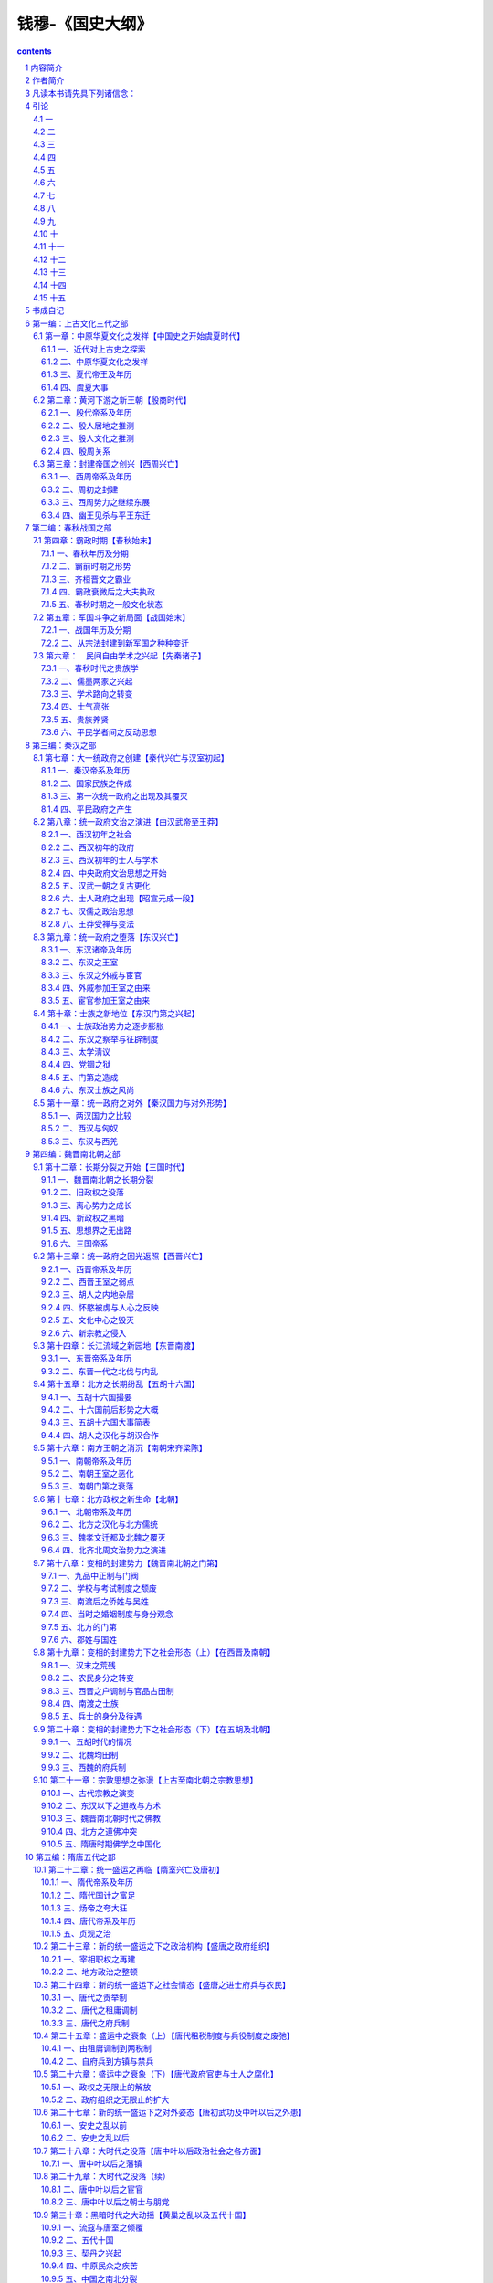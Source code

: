 *********************************************************************
钱穆-《国史大纲》
*********************************************************************

.. contents:: contents
.. section-numbering::

内容简介
=====================================================================

这是一部中国通史，因用大学教科书体例写成，不得不力求简要，仅举大纲，删其琐节。内容于学术思想，政治制度，社会风气，国际形势，兼有顾及，为但求其同为一体，明其治乱盛衰之所由，阐其一贯相承之为统，以指陈吾国家民族生命精神之所寄。至其人物之祥，事业之备，则待教者读者之自加参考，自为引申。本书主旨则在发明其相互影响，及先后之演变发展，以作国人如何应付现时代之种种事变作根据之借镜。

作者简介
=====================================================================

钱穆，字宾四，江苏无锡人，一八九五年生，一九九〇年八月逝世。1912年始为乡村小学教师，后历中学而大学，先后在燕京大学、北京大学、清华大学、西南联合大学等数校任教。1949年只身去香港，创办新亚书院，1967年起定居台湾。著有《国学概论》、《先秦诸子系年》、《周公》、《墨子》、《中国近三百年学术史》、《国史大纲》、《中国历代政治得失》、《政学私言》、《论语新解》、《庄子纂笺》、《朱子新学案》、《中国学术通义》、《中国学术思想史论丛》、《中国文学论丛》、《晚学盲言》、《师友杂忆》等约六十种书。

凡读本书请先具下列诸信念：
=====================================================================

一、当信任何一国之国民，尤其是自称知识在水平线以上之国民，对其本国已往历史，应该略有所知。(否则最多只算一有知识的人，不能算一有知识的国民。)

二、所谓对其本国已往历史略有所知者，尤必附随一种对其本国已往历史之温情与敬意。(否则只算知道了一些外国史，不得云对本国史有知识。)

三、所谓对其本国已往历史有一种温情与敬意者，至少不会对其本国历史抱一种偏激的虚无主义，(即视本国已往历史为无一点有价值，亦无一处足以使彼满意。)亦至少不会感到现在我们是站在已往历史最高之顶点，(此乃一种浅薄狂妄的进化观。)而将我们当身种种罪恶与弱点，一切诿卸于古人。(此乃一种似是而非之文化自谴。)

四、当信每一国家必待其国民具备上列诸条件者比数渐多，其国家乃再有向前发展之希望。(否则其所改进，等于一个被征服国或次殖民地之改进，对其自身国家不发生关系。换言之，此种改进，无异是一种变相的文化征服，乃其文化自身之萎缩与消灭，并非其文化自身之转变与发皇。)

引论
=====================================================================

一
---------------------------------------------------------------------

中国为世界上历史最完备之国家，举其特点有三。

一者“悠久”。

从黄帝传说以来约得四千六百余年。从古竹书纪年以来，约得三千七百余年。(夏四七二，殷四九六，周武王至幽王二五七，自此以下至民国纪元二六八一。)

二者“无间断”。

自周共和行政以下，明白有年可稽。(史记十二诸侯年表从此始，下至民国纪元二七五二。)自鲁隐公元年以下，明白有月日可详。(春秋编年从此始，下至民国纪元二六三三。鲁哀公卒，左传终，中间六十五年史文稍残缺。自周威烈王二十三年资治通鉴托始，至民国纪元凡二三一四年。)

三者“详密”。

此指史书体裁言。要别有三：一曰编年，(此本春秋。)二曰纪传，(此称正史，本史记。)三曰纪事本末。(此本尚书。)其他不胜备举。(可看四库书目史部之分类。)又中国史所包地域最广大，所含民族分子最复杂，因此益形成其繁富。若一民族文化之评价，与其历史之悠久博大成正比，则我华夏文化，与并世固当首屈一指。

然中国最近，乃为其国民最缺乏国史知识之国家。何言之？

“历史知识”与“历史资料”不同。我民族国家已往全部之活动，是为历史。其经记载流传以迄于今者，只可谓是历史的材料，而非吾侪今日所需历史的知识。材料累积而愈多，知识则与时以俱新。

历史知识，随时变迁，应与当身现代种种问题，有亲切之联络。历史知识，贵能鉴古而知今。

至于历史材料，则为前人所记录，前人不知后事，故其所记，未必一一有当于后人之所欲知。然后人欲求历史知识，必从前人所传史料中觅取。若蔑弃前人史料而空谈史识，则所谓“史”者非史，而所谓“识”者无识，生乎今而臆古，无当于“鉴于古而知今”之任也。

今人率言“革新”，然革新固当知旧。不识病象，何施刀药？仅为一种凭空抽象之理想，蛮干强为，求其实现，卤莽灭裂，于现状有破坏无改进。凡对于已往历史抱一种革命的蔑视者，此皆一切真正进步之劲敌也。惟藉过去乃可认识现在，亦惟对现在有真实之认识，乃能对现在有真实之改进。故所贵于历史知识者，又不仅于鉴古而知今，乃将为未来精神尽其一部分孕育与向导之责任也。

且人类常情，必先“认识”乃生“情感”。人最亲者父母，其次兄弟、夫妇乃至朋友。凡其所爱，必其所知。人惟为其所爱而奋斗牺牲。人亦惟爱其所崇重，人亦惟崇重其所认识与了知。求人之敬事上帝，必先使知有上帝之存在，不啻当面觌体焉，又必使熟知上帝之所以为上帝者，而后其敬事上帝之心油然而生。

人之于国家民族亦然。惟人事上帝本乎信仰，爱国家民族则由乎知识，此其异耳。人之父母，不必为世界最伟大之人物；人之所爱，不必为世界最美之典型，而无害其为父母，为所爱者。

惟知之深，故爱之切。若一民族对其已往历史无所了知，此必为无文化之民族。此民族中之分子，对其民族，必无甚深之爱，必不能为其民族真奋斗而牺牲，此民族终将无争存于并世之力量。

今国人方蔑弃其本国已往之历史，以为无足重视；既已对其民族已往文化，懵无所知，而犹空乎爱国。此其为爱，仅当于一种商业之爱，如农人之爱其牛。彼仅知彼之身家地位有所赖于是，彼岂复于其国家有逾此以往之深爱乎！凡今之断脰決胸而不顾，以效死于前敌者，彼则尚于其国家民族已往历史，有其一段真诚之深爱；彼固以为我神州华裔之生存食息于天壤之间，实自有其不可辱者在也。

故欲其国民对国家有深厚之爱情，必先使其国民对国家已往历史有深厚的认识。欲其国民对国家当前有真实之改进，必先使其国民对国家已往历史有真实之了解。我人今日所需之历史知识，其要在此。

二
---------------------------------------------------------------------

略论中国近世史学，可分三派述之。一曰传统派，(亦可谓“记诵派”。)二曰革新派，(亦可谓“宣传派”。)三曰科学派。(亦可谓“考订派”。)

“传统派”主于记诵，熟谙典章制度，多识前言往行，亦间为校勘辑补。此派乃承前清中叶以来西洋势力未入中国时之旧规模者也。

其次曰“革新派”，则起于清之季世，为有志功业、急于革新之世所提倡。

最后曰“科学派”，乃承“以科学方法整理国故”之潮流而起。此派与传统派，同偏于历史材料方面，路径较近；博洽有所不逮，而精密时或过之。二派之治史，同于缺乏系统，无意义，乃同为一种书本文字之学，与当身现实无预。无宁以“记诵”一派，犹因熟谙典章制度，多识前言往行，博洽史实，稍近人事；纵若无补于世，亦将有益于己。

至“考订派”则震于“科学方法”之美名，往往割裂史实，为局部狭窄之追究。以活的人事，换为死的材料。治史譬如治岩矿，治电力，既无以见前人整段之活动，亦于先民文化精神，漠然无所用其情。彼惟尚实证，夸创收，号客观，既无意于成体之全史，亦不论自己民族国家之文化成绩也。

惟“革新”一派，其治史为有意义，能具系统，能努力使史学与当身现实相结合，能求把握全史，能时时注意及于自己民族国家已往文化成绩之评价。故革新派之治史，其言论意见，多能不胫而走，风靡全国。

今国人对于国史稍有观感，皆出数十年中此派史学之赐。虽然，“革新派”之于史也，急于求知识，而怠于问材料。其甚者，对于二、三千年来积存之历史材料，亦以革新现实之态度对付之，几若谓此汗牛充栋者，曾无一顾盼之价值矣。因此其于史，既不能如“记诵派”所知之广，亦不能如“考订派”所获之精。彼于史实，往往一无所知。彼之所谓系统，不啻为空中之楼阁。彼治史之意义，转成无意义。彼之把握全史，特把握其胸中所臆测之全史。彼对于国家民族已往文化之评价，特激发于其一时之热情，而非有外在之根据。

其绾合历史与现实也，特借历史口号为其宣传改革现实之工具。彼非能真切沉浸于已往之历史知识中，而透露出改革现实之方岸。彼等乃急于事功而伪造知识者，知识既不真，事功亦有限。今我国人乃惟乞灵于此派史学之口吻，以获得对于国史之认识，故今日国人对于国史，乃最为无识也。

三
---------------------------------------------------------------------

所谓“革新派”之史学，亦随时变迁。约言之，亦可分为三期。

其先当前清末叶。当时，有志功业之士所渴欲改革者，厥在“政体”。故彼辈论史，则曰：“中国自秦以来二千年，皆专制黑暗政体之历史也。”彼辈谓：“二十四史乃帝王之家谱。”彼辈于一切史实，皆以“专制黑暗”一语抹杀。彼辈对当前病症，一切归罪于二千年来之专制。然自专制政体一旦推翻，则此等议论，亦功成身退，为明日之黄花矣。

继“政治革命”而起者，有“文化革命”。彼辈之目光，渐从“政治”转移而及“学术思想”，于是其对国史之论锋，亦转集于“学术思想”之一途。故彼辈论史，则曰：“中国自秦以来二千年，思想停滞无进步，而一切事态因亦相随停滞不进。”彼辈或则谓：“二千年来思想，皆为孔学所掩盖。”或则谓：“二千年来思想，皆为老学所麻醉”故或者以当前病态归罪孔子，或者归罪于老子。或谓：“二千年来思想界，莫不与专制政体相协应。”或则谓：“此二千年来之思想，相当于欧洲史之所谓‘中古时期’。要之如一丘之貉，非现代之所需。”或则谓：“思想限制于文字，欲一扫中国自秦以来二千年思想之沉痼积痗，莫如并废文字，创为罗马拼音，庶乎有瘳。”然待此等宣传成功，则此等见识，亦将为良弓之藏。

继“文化革命”而起者，有“经济革命”。彼辈谓：“无论‘政治’与‘学术’，其后面为‘社会形态’所规定。故欲切实革新政治机构、学术内容，其先应从事于‘社会经济形态’之改造。”

彼辈对于当前事态之意见，影响及于论史，则曰：“中国自秦以来二千年，皆一‘封建时期’也。二千年来之政治，二千年来之学术，莫不与此二千年来之社会经济形态，所谓‘封建时期’者相协应。”正惟经济改革未有成功，故此辈议论，犹足以动国人之视听。有治史者旁睨而嘘曰：“国史浩如烟海，我知就我力之所及，为博洽谛当之记诵而已，为精细绵密之考订而已，何事此放言高论为！”

虽然，国人之所求于国史略有知，乃非此枝节烦琐之考订，亦非此繁重庞杂之记诵，特欲于国家民族已往历史文化有大体之了解，以相应于其当身现实之所需知也。有告之者曰：“中国自秦以来二千年，皆专制黑暗政体之历史也。”则彼固已为共和政体下之自由民矣，无怪其掉头而不肯顾。或告之曰：“中国自秦以来二千年，皆孔子、老子中古时期思想所支配下之历史也。”则彼固已呼吸于二十世纪新空气之仙囿，于孔、老之为人与其所言，固久已鄙薄而弗睹，訚曶而无知，何愿更为陈死人辨此宿案，亦无怪其奋步而不肯留。或告之曰：“我中国自秦以来二千年，皆封建社会之历史耳，虽至今犹然，一切病痛尽在是矣。”于是有志于当身现实之革新，而求知国史已往之大体者，莫不动色称道，虽牵鼻而从，有勿悔矣。然竟使此派论者有踌躇满志之一日，则我国史仍将束高阁、覆酱瓿，而我国人仍将为无国史知识之民族也。

四
---------------------------------------------------------------------

前一时代所积存之历史资料，既无当于后一时期所需要之历史知识，故历史遂不断随时代之迁移而变动改写。

就前有诸史言之，尚书为最初之史书，然书缺有间，此见其时中国文化尚未到达需要编年史之程度。

其次有春秋，为最初之编年史。又其次有左传，以纲罗详备言，为编年史之进步。然其时则“国之大事，在祀与戎”。祭祀乃常事，常事可以不书，兵戎非常事，故左传所载，乃以列国之会盟与战争为主，后人讥之为“相斫书”焉。

又其次为史记，乃为以人物为中心之新史，征其时人物个性之活动，已渐渐摆脱古代封建、宗法社会之团体性而崭露头角也。

又其次为汉书，为断代作史之开始，此乃全国统一的中央政府，其政权已臻稳固后之新需要。

自此遂形成中国列代之所谓“正史”，继此而复生“通史”之新要求。于是而又杜佑通典，此为“政书”之创作，为以制度为骨干之新史，非政体沿革到达相当程度，不能有此。

又继而有通鉴，为编年之新通史。又次而有各史纪事本末，为以事件为中心之新史之再现。然如袁氏通鉴纪事本末，取材只限于通鉴，则貌变而实未变也。于是而有郑樵通志之所谓二十略，其历史眼光，乃超出于政治人物、人事、年月之外。其他如方志，如家谱，如学案，形形色色，乘一时之新需要而创造新体裁者，不胜缕举。要之自尚书下逮通志，此皆有志于全史整面之叙述。今观其相互间体裁之不同，与夫内容之差别，可知中国旧史，固不断在改写之中矣。

自南宋以来，又七百年，乃独无继续改写之新史书出现。此因元、清两代皆以异族人主，不愿国人之治史。明厕其间，光辉乍辟，翳霾复兴，遂亦不能有所修造。今则为中国有史以来未有的变动剧烈之时代，其需要新史之创写尤亟。而适承七百年来史学衰微之末运，因此国人对于国史之认识，乃愈昏昧无准则。前述记诵、考订、宣传诸派，乃亦无一能发愿为国史撰一新本者，则甚矣史学之不振也。

今日所需要之国史新本，将为自尚书以来下至通志一类之一种新通史。此新通史应简单而扼要，而又必具备两条件：

一者必能将我国家民族已往文化演进之真相，明白示人，为一般有志认识中国已往政治、社会、文化、思想种种演变者所必要之知识；

二者应能于旧史统贯中映照出现中国种种复杂难解之问题，为一般有志革新现实者所必备之参考。

前者在积极的求出国家民族永久生命之源泉，为全部历史所由推动之精神所寄；后者在消极的指出国家民族最近病痛之证侯，为改进当前之方案所本。此种新通史，其最主要之任务，尤在将国史真态，传播于国人之前，使晓然了解于我先民对于国家民族所已尽之责任，而油然生其慨想，奋发爱惜保护之挚意也。

此种通史，无疑的将以记诵、考订派之工夫，而达宣传革新派之目的。彼必将从积存的历史材料中出头，将于极艰苦之准备下，呈露其极平易之面相。将以专家毕生之精力所萃，而为国人月日浏览之所能通贯。则编造国史新本之工作，其为难于胜任而愉快，亦可由此想见矣。

五
---------------------------------------------------------------------

“一部二十四史，从何说起？”今将为国史写一简单扼要而有系统之新本，首必感有此苦。其将效记诵、考订派之所为乎？则必泛滥而无归。其将效宣传革新派之所为乎？又必空洞而无物。

凡近代革新派所注意者有三事：首则曰政治制度，次者曰学术思想，又次曰社会经济。此三者，“社会经济”为其最下层之基础，“政治制度”为其最上层之结顶，而“学术思想”则为其中层之干柱。大体言之，历史事态，要不出此三者之外。今将轻重先后，分主客取舍于其间乎？抑兼罗并包，平等而同视之乎？

曰，姑舍此。能近取譬，试设一浅喻。今人若为一运动家作一年谱或小传，则必与为一音乐家所作者，其取材详略存灭远异矣。即为一网球家作一小传或年谱，则又必与为一足球家所作者，其取材详略存灭迥别矣。何以故？以音乐家之“个性”与“环境”与“事业”之发展，与运动家不同故；以网球家之个性与环境与事业之发展，又与足球家不同故；一人如此，一民族、一国家亦然。写国史者，必确切晓了其国家民族文化发展“个性”之所在，而后能把握其特殊之“环境”与“事业”，而写出其特殊之“精神”与“面相”。然反言之，亦惟于其特殊之环境与事业中，乃可识其个性之特殊点。如此则循环反复，欲认识一国家、一民族特殊个性之所在，乃并不如认识一网球家或足球家之单纯而简易。要之必于其自身内部求其精神、面相之特殊个性，则一也。

何以知网球家之个性？以其忽然投入于网球家之环境，而从事于网球之活动故。其他一切饮食、起居、嗜好、信仰，可以无所异于人。若为网球家作年谱，而抄袭某音乐家已成年谱之材料与局套，则某年音乐大会，其人既无预；某年歌曲比赛，某人又不列。其人者，乃可于音乐史上绝无一面。不仅了不异人，抑且有不如无。不知其人之活动与事业乃在网球不在音乐。网球家之生命，不能于音乐史之过程求取。乃不幸今日之治国史者，竟蹈此弊。

以言政治，求一屡争不舍、仅而后得之代表民意机关，如英伦之“大宪章”与“国会”之创新而无有也。又求一轰轰烈烈，明白痛快，如法国“人权大革命”之爆发，而更无有也。则无怪于谓“自秦以来二千年，皆专制黑暗之历史”矣。

以言思想，求一如马丁路德，明揭“信仰自由”之旗帜，以与罗马教皇力抗，轩然兴起全欧“宗教革命”之巨波，而更无有也。则无怪于谓“自秦以来二千年，皆束缚于一家思想之下”矣。

以言经济，求一如葛马、如哥伦布凿空海外，发现新殖民地之伟迹而渺不可得；求如今日欧、美社会之光怪陆离，穷富极华之景象，而更不可得。则无怪于谓“自秦以来二千年，皆沉眠于封建社会之下，长夜漫漫，永无旦日”矣。

凡最近数十年来有志革新之士，莫不讴歌欧、美，力求步驱，其心神之所向往在是，其耳目之所闻睹亦在是。迷于彼而忘其我，拘于貌而忽其情。反观祖国，凡彼之所盛自张扬而夸道者，我乃一无有。于是中国自秦以来二千年，乃若一冬蛰之虫，生气未绝，活动全失。彼方目眵神炫于网球场中四周之采声，乃不知别有一管弦竞奏、歌声洋溢之境也则宜。故曰：治国史之第一任务，在能于国家民族之内部自身，求得其独特精神之所在。

六
---------------------------------------------------------------------

凡治史有两端：一曰求其“异”，二曰求其“同”。

何谓求其异？凡某一时代之状态，有与其先、后时代突然不同者，此即所由划分一时代之“特性”。从两“状态”之相异，即两个“特性”之衔接，而划分为两时代。从两时代之划分，而看出历史之“变”。从“变”之倾向，而看出其整个文化之动态。从其动态之畅遂与夭阏，而衡论其文化之为进退。此一法也。

何谓求其同？从各不同之时代状态中，求出其各“基相”。此各基相相衔接、相连贯而成一整面，此为全史之动态。以各段之“变”，形成一全程之“动”。即以一整体之“动”，而显出各部分之“变”。于诸异中见一同，即于一同中出诸异。全史之不断变动，其中宛然有一进程。自其推动向前而言，是谓其民族之“精神”，为其民族生命之源泉。自其到达前程而言，是谓其民族之“文化”，为其民族文化发展所积累之成绩。此谓求其同。此又一法也。

故治国史不必先存一揄扬夸大之私，亦不必先抱一门户立场之见。仍当于客观中求实证，通览全史而觅取其动态。

若某一时代之变动在“学术思想”，(例如战国先秦。)我即著眼于当时之学术思想而看其如何为变。

若某一时代之变动在“社会经济”，(例如三国魏晋。)我即著眼于当时之社会经济而看其如何为变。“变”之所在，即历史精神之所在，亦即民族文化评价之所系。而所谓“变”者，即某种事态在前一时期所未有，而在后一时期中突然出现。此有明白事证，与人共见，而我不能一丝一毫容私于其间。

故曰：仍当于客观中求实证也。革新派言史，每曰“中国自秦以来二千年”云云，是无异谓中国自秦以来二千年无变，即不啻谓中国自秦以来二千年历史无精神、民族无文化也。其然，岂其然？

七
---------------------------------------------------------------------

今于国史，若细心留其动态，则有一至可注意之事象，即我民族文化常于“和平”中得进展是也。欧洲史每常于“战争”中著精神。如火如荼，可歌可泣。划界限的时期，常在惊心动魄之震荡中产生。若以此意态来看中国史，则中国常如昏腾腾地没有长进。

中国史上，亦有大规模从社会下层掀起的战争，不幸此等常为纷乱牺牲，而非有意义的划界限之进步。秦末刘、项之乱，可谓例外。明祖崛起，扫除胡尘，光复故土，亦可谓一个上进的转变。其他如汉末黄巾，乃至黄巢、张献忠、李自成，全是混乱破坏，只见倒退，无上进。近人治史，颇推洪、杨为中华民族革命之先锋，然此固矣。然洪、杨数十余年扰乱，除与国家社会以莫大之创伤外，成就何在？此中国史上大规模从社会下层掀起的战争，常不为民族文化进展之一好例也。

然中国史之进展，乃常在和平形态下，以舒齐步骤得之。若空洞设譬，中国史如一首诗，西洋史如一本剧。一本剧之各幕，均有其截然不同之变换。诗则只在和谐节奏中转移到新阶段，令人不可划分。所以诗代表中国文化之最美部分，而剧曲之在中国，不占地位。西洋则以作剧为文学家之圣境。即以人物作证，苏格拉底死于一杯毒药，耶稣死于十字架，孔子则梦奠于两楹之间，晨起扶杖逍遥，咏歌自勉。三位民族圣人之死去，其景象不同如此，正足反映民族精神之全部。再以前举音乐家与网球家之例喻之，西洋史正如几幕精彩的硬地网球赛，中国史则直是一片琴韵悠扬也。

八
---------------------------------------------------------------------

姑试略言中国史之进展。就政治上言之，秦、汉大统一政府之创建，已为国史辟一奇绩。近人好以罗马帝国与汉代相拟，然二者立国基本已不同。罗马乃以一中心而伸展其势力于四围。欧、亚、非三洲之疆土，特为一中心强力所征服而被统治。仅此中心，尚复有贵族、平民之别。一旦此中心上层贵族渐趋腐化，蛮族侵入，如以利刃刺其心窝，而帝国全部，即告瓦解。此罗马立国形态也。

秦、汉统一政府，并不以一中心地点之势力，征服四周，实乃由四围之优秀力量，共同参加，以造成一中央。且此四围，亦更无阶级之分。所谓优秀力量者，乃常从社会整体中，自由透露，活泼转换。因此其建国工作，在中央之缔构，而非四周之征服。

罗马如一室中悬巨灯，光耀四壁；秦、汉则室之四周，遍悬诸灯，交射互映；故罗马碎其巨灯，全室即暗，秦、汉则灯不俱坏光不全绝。因此罗马民族震铄于一时，而中国文化则辉映于千古。

我中国此种立国规模，乃经我先民数百年惨淡经营，艰难缔构，仅而得之。以近世科学发达，交通便利，美人立国，乃与我差似。如英、法诸邦，则领土虽广，惟以武力贯彻，犹惴惴惧不终日。此皆罗马之遗式，非中国之成规也。

谈者好以专制政体为中国政治诟病，不知中国自秦以来，立国规模，广土众民，乃非一姓一家之力所能专制。故秦始皇始一海内，而李斯、蒙恬之属，皆以游士擅政，秦之子弟宗戚，一无预焉。

汉初若稍稍欲返古贵族分割宰制之遗意，然卒无奈潮流之趋势何！故公孙弘以布衣为相封侯，遂破以军功封侯拜相之成例，而变相之贵族擅权制，终以告歇。博士弟子，补郎、补吏，为入仕正轨，而世袭任荫之恩亦替。自此以往，入仕得官，遂有一公开客观之标准。“王室”与政府逐步分离，“民众”与“政府”则逐步接近。政权逐步解放，而国家疆域亦逐步扩大，社会文化亦逐步普及。

综观国史，政体演进，约得三级：由封建而跻统一，一也。(此在秦、汉完成之。)由宗室、外戚、军人所组成之政府，渐变而为士人政府，二也。(此自西汉中叶以下，迄于东汉完成之。)由士族门第再变而为科举竞选，三也。(此在隋、唐两代完成之。)惟其如此，“考试”与“铨选”，遂为维持中国历代政府纲纪之两大骨干。全国政事付之官吏，而官吏之选拔与任用，则一惟礼部之考试与吏部之铨选是问。此二者，皆有客观之法规，为公开的准绳，有皇帝(王室代表。)所不能摇，宰相(政府首领。)所不能动者。若于此等政治后面推寻其意义，此即礼运所谓“天下为公，选贤与能”之旨。

就全国民众施以一种合理的教育，复于此种教育下选拔人才，以服务于国家；再就其服务成绩，而定官职之崇卑与大小。

此正战国晚周诸子所极论深觊，而秦、汉以下政制，即向此演进。特以国史进程，每于和平中得伸展，昧者不察，遂妄疑中国历来政制，惟有专制黑暗，不悟政制后面，别自有一种理性精神为之指导也。

谈者又疑中国政制无民权，无宪法。然民权亦各自有其所以表达之方式与机构，能遵循此种方式而保全其机构，此即立国之大宪大法，不必泥以求也。中国自秦以来，既为一广土众民之大邦，如欧西近代所运行民选代议士制度，乃为吾先民所弗能操纵。然诚使国家能历年举行考试，平均选拔各地优秀平民，使得有参政之机会；又立一客观的服务成绩规程，以为官位进退之准则，则下情上达，本非无路。

晚清革命派，以民权宪法为推翻满清政府之一种宣传，固有效矣。若遂认此为中国历史真相，谓自秦以来，中国惟有专制黑暗，若谓“民无权，国无法”者已二千年之久，则显为不情不实之谈。民国以来，所谓民选代议之新制度，终以不切国情，一时未能切实推行。而历古相传“考试”与“铨选”之制度，为维持政府纪纲之两大骨干者，乃亦随专制黑暗之恶名而俱灭。于是一切官场之腐败混乱，胥乘而起，至今为厉。此不明国史真相，妄肆破坏，轻言改革所应食之恶果也。

中国政制所由表达之方式与机构，既与近代欧人所演出者不同。故欲争取民权，而保育长养之，亦复自有道。何者？彼我立国规模既别，演进渊源又不同。甲族甲国之所宜，推之乙族乙国而见窒碍者，其例实夥。

凡于中国而轻言民众革命，往往发动既难，收拾亦不易，所得不如其所期，而破坏远过于建设。所以国史常于和平中得进展，而于变乱中见倒退者，此由中国立国规模所限，亦正我先民所贻政制，以求适合于我国情，而为今日吾人所应深切认识之一事。若复不明国史真相，妄肆破坏，轻言改革，则又必有其应食之恶果在矣。

九
---------------------------------------------------------------------

其次请言学术思想。谈者率好以中国秦以后学术，拟之欧洲之“中古时期”。然其间有难相比并者。欧洲中古时期之思想，以“宗教”为主脑，而中国学术界，则早脱宗教之羁绊。

姑以史学言，古者学术统于王官，而史官尤握古代学术之全权。“史”者，乃宗庙职司之一员，故宗教、贵族、学术三者，常相合而不相离。孔子始以平民作新史而成《春秋》，“其事则齐桓、晋文”皆政治社会实事，不语怪力乱神，故曰：“知我者其惟《春秋》乎？”自有孔子，而史学乃始与宗教、贵族二者脱离。

然西汉司马氏尚谓：“文史星历，近乎卜祝之间，主上以倡优畜之。”此非愤辞，乃实语。汉代太史属于太常，则为宗庙职司之一员。太乐、太祝、太宰、太卜、太医与太史，同为太常属下之六令丞。太乐之下，自有倡优。宗庙祭祠，太史与倡优同有其供奉之职。则史学仍统于皇帝、宗庙、鬼神之下。然司马氏不以此自限，发愤为《史记》，自负以续孔子之《春秋》；即对当朝帝王卿相种种政制事态，质实而书，无所掩饰。司马氏不以得罪。及东汉班氏，以非史官，为史下狱，然寻得释，所草悬为国史。自此以往，中国史学，已完全由皇帝、宗庙下脱出，而为民间自由制作之一业焉。

且王官之学，流而为百家，于是“史官”之外，复有“博士”。此二官者，同为当时政治组织下专掌学术之官吏。

“史官”为古代王官学之传统，而“博士官”则为后世新兴百家学之代表。博士亦属太常，是学术仍统于宗庙也。然太史仅与星历卜祝为伍，而博士得预闻朝政，出席廷议而见咨询，则社会新兴百家学，已驾古代王官学而上之矣。

然自秦以来，占梦、求仙之术，皆得为博士，犹在帝王所好。及汉武听董仲舒议，罢黜百家，专立《五经》博士，于是博士性质，大见澄清；乃始于方技神怪旁门杂流中解放，而纯化为专治历史与政治之学者，（所谓“通经致用”，即是会通古代历史知识，在现实政治下应用。）又同时肩负国家教育之责。而博士弟子，遂为入仕惟一正途。

于是学术不仅从“宗教”势力下脱离，并复于“政治”势力下独立。自此以往，学术地位，常超然于政治势力之外，而享有其自由，亦复常尽其指导政治之责任。而政治亦早与宗教分离，故当时中国人所希冀者，乃为地上之王国，而非空中之天国也。

孔子成《春秋》，前耶稣降生480年。马迁为《史记》，亦前耶稣降生100年。其时中国政治社会，正向一合理的方向进行，人生之伦理教育，即其“宗教”，无所仰于渺茫之灵界；而罗马则于贵族与军人之对外侵略与对内奢纵下覆灭。耶教之推行，正因当时欧人无力建造合理之新国家，地上之幸福既渺不可望，乃折而归向上帝。故西洋中古时期之宗教，特承续当时政治组织之空隙而起，同时又替代一部分（或可说大部分。）政治之任务。

若必以中国史相拟，惟三国魏晋之际，统一政府覆亡，社会纷乱，佛教输入，差为近之。然东晋南北朝政府规模，以及立国之理论，仍沿两汉而来。当时帝王卿相，诚心皈依佛教者，非无其人；要之，僧人与佛经，特为人生一旁趋，始终未能篡夺中国传统政治社会之人生伦理教育而为代兴。隋唐统一政府复建，其精神渊源，明为孔子、董仲舒一脉相传之文治思想，而佛教在政治上，则无其指导之地位。

西洋所谓“国家建筑于宗教之上”之观感，在中国则绝无其事。继隋唐统一盛运而起者，有禅宗思想之盛行。禅宗教理，与马丁路德之宗教改革，其态度路径，正有相似处。然西洋宗教革命，引起长期残酷的普遍相互屠杀，而中国则无之者，以中国佛教仍保其原来一种超世间的宗教之本色，不如西洋耶教已深染世法，包揽政治、经济种种俗世权利于一身，因此其教理上之改革，不得不牵连发生世态之扰动也。

中国佛教虽盛极一时，而犹始终保全其原来超世间的本色者，则因中国政治社会一切世事，虽有汉末以及五胡之一段扰乱，而根本精神依然存在。

东晋南北朝以迄隋唐，仍从此源头上演进，与西洋之自罗马帝国解体以后，政治社会即陷入黑暗状态者不同也。何以西洋自罗马帝国覆亡，即陷入一黑暗时期之惨运，而中国汉亡以后幸不然？则以罗马建国，本与汉代精神不同。罗马乃以贵族与军人之向外征服立国，及贵族、军人腐败堕落，则其建国精神已根本不存在。

北方蛮族，在先既受不到罗马文化之熏陶，及其踏破罗马以后，所得者乃历史上一个罗马帝国躯壳之虚影，至于如何创建新国家之新精神，则须在其自身另自产生。要之，北方蛮族之与罗马帝国，乃属两个生命，前者已老死，后者未长成，故中间有此一段黑暗。

至于汉代统一政府之创兴，并非以一族一系之武力征服四围而起，乃由常时全中国之文化演进所酝酿、所缔造而成此境界。换言之，秦、汉统一，乃晚周先秦平民学术思想盛兴后，伸展于现实所应有之现象；并不如西洋史上希腊文化已衰，罗马民族崛起，仍是两个生命，不相衔接也。

汉代之覆亡，特一时王室与上层政府之腐败；而所由缔构此政府、推戴此王室之整个民族与文化，则仍自有其生命与力量。故汉末变乱，特如江上风起，水面波兴，而此滔滔江流，不为废绝。

且当时五胡诸蛮族，中国延之入内地者，自始即与以中国传统文化之熏陶，故彼辈虽乘机骚动，而彼辈固已同饮此文化之洪流，以浇溉其生机，而浸润其生命。彼辈之分起迭兴，其事乃仅等于中国社会内部自身之一种波动。惟所缺者，在其于中国文化洪流中，究竟浇溉未透、浸润未深而已。然隋唐统一盛运，仍袭北朝汉化之复兴而起。如此言之，则渊源于晚周先秦，迁衍至于秦汉、隋唐，此一脉相沿之学术思想，不能与罗马覆亡后西洋史上之所谓“中古时期”之教会思想相比，断断然矣。

北宋学术之兴起，一面承禅宗对于佛教教理之革新，一面又承魏晋以迄隋唐社会上世族门第之破坏，实为先秦以后，第二次平民社会学术思想自由活泼之一种新气象也。若以此派学术与西洋中古时期之教会相比，更为不伦。元明以下，虽悬程朱经说为取士功令，然不得即目程朱为当时之宗教。明代极多遵陆王而反抗程朱者，清代尤盛以训诂考据而批驳程朱者。社会学术思想之自由，并未为政治所严格束缚，宗教则更不论矣。

若谓中国学术，尚未演进于西洋现代科学之阶段，故以兴西洋中古时期相比论；此亦不然。中国文化演进，别有其自身之途辙，其政治组织乃受一种相应于中国之天然地理的学术思想之指导，而早走上和平的大一统之境界。此种和平的大一统，使中国民族得继续为合理的文化生活之递嬗。因此空中天国之宗教思想，在中国乃不感需要。亦正惟如此，中国政制常偏重于于中央之凝合，而不重于四围之吞并。其精神亦常偏于和平，而不重于富强；常偏于已有之完整，而略于未有之侵获；对外则曰“昭文德以来之”，对内则曰“不患寡而患不均”。故其为学，常重于人事之协调，而不重于物力之利用。故西洋近代科学，正如西洋中古时期之宗教，同样无在中国自己产生之机缘。

中国在已往政治失其统一，社会秩序崩溃，人民精神无可寄托之际，既可接受外来之“宗教”，（如魏、晋以下，迄隋、唐初期。）中国在今日列强纷争，专仗富强以图存之时代，何尝不可接受外来之“科学”？惟科学植根应有一最低限度之条件，即政治稍上轨道，社会稍有秩序，人心稍得安宁是也。（此与宗教输入之条件恰相反。）而我国自晚清以来，政治骤失常轨，社会秩序，人民心理，长在极度摇兀不安之动荡中。此时难谋科学之发达，而科学乃无发达余地。论者又倒果为因，谓科学不发达，则政治、社会终无出路。又轻以中国自来之文化演进，妄比之于西洋之中古时期，乃谓非连根铲除中国以往学术之旧传统，即无以萌现代科学之新芽。彼仍自居为“文艺复兴”、“宗教改革”之健者，而不悟史实并不如此。此又不明国史真相，肆意破坏，轻言改革，仍自有其应食之恶果也。

十
---------------------------------------------------------------------

请再言社会组织。近人率好言中国为“封建社会”，不知其意何居？以政制言，中国自秦以下，即为中央统一之局，其下郡、县相递辖，更无世袭之封君，此不足以言“封建”。

以学术言，自先秦儒、墨唱始，学术流于民间，既不为贵族世家所独擅，又不为宗教寺庙所专有。平民社会传播学术之机会，既易且广，而学业即为从政之阶梯，白衣卿相，自秦以来即尔。既无特殊之贵族阶级，是亦不足以言“封建”。

若就经济情况而论，中国虽称以农立国，然工商业之发展，战国、秦、汉以来，已有可观。惟在上者不断加以节制，不使有甚贫、甚富之判。又政府奖励学术，重用士人，西汉之季，遂有“遗子黄金满籯，不如一经”之语。于是前汉“货殖”“游侠”中人，后汉多走入“儒林”“独行传”中去。所以家庭温饱，即从事学问，而一登仕宦，则束身礼义之中。厚积为富，其势不长，然亦非有世袭之贵人也。

井田制既废，民间田亩得自由买卖，于是而有兼并。然即如前汉封君，亦仅于衣租食税而止。其封邑与封户之统治，仍由国家特派官吏。以国家法律而论，封君之兴与封户，实同为国家之公民。后世如佃户欠租，田主亦惟送官法办，则佃户之卖田纳租于田主，亦一种经济契约之关系，不得目田主为贵族、为封君，目佃户为农奴、为私属。土地既非采邑，即难“封建”相拟。然若谓中国乃资本主义之社会，则又未是。以中国传统政治观念，即不许资本势力之成长也。

西洋史家有谓其历史演变，乃自“封建贵族”之社会，转而为“工商资本”之社会者。治中国史者，以为中国社会必居于此二之一，既不为“工商资本”之社会，是必“贵族封建”之社会无疑。此犹论政制者，谓国体有君主与民主，政体有专制与立宪。此特往时西国学者，自本其已往历史演变言之。

吾人反治国史，见中国有君主，无立宪，以谓是必“君主专制”，仅可有君主，无立宪，而非专制。中国已往社会，亦仅可非封建，非工商，而成一格。何以必削足适履，谓人类历史演变，万逃不出西洋学者此等分类之外？不知此等分类，在彼亦仅为一时流行之说而已。国人懒于寻国史之真，勇于据他人之说，别有存心藉为宣传，可以勿论；若因而信之，谓国史真相在是，因而肆意破坏，轻言改革，则仍自有其应食之恶果在矣。

十一
---------------------------------------------------------------------

然则中国社会，自秦以下，其进步何在？曰：亦在于经济地域之逐渐扩大，文化传播之逐次普及，与夫政治机会之逐次平等而已。其进程之迟速不论，而其朝此方向演进，则明白无可疑者。若谓其无清楚界限可指，此即我所谓国史于和平中得进展，实与我先民立国规模相副相称，亦即我民族文化特征所在也。

尝谓世界群族，其文化演进，主要者不越两型：

一者环地中海之四周，自埃及、巴比伦、爱琴、波斯、希腊、罗马以渐次波及于欧罗巴之全部，此西方之一型也。

一者沿黄河两岸，以达于海滨，我华夏民族，自虞、夏、商、周以来，渐次展扩以及于长江、辽河、珠江流域，并及于朝鲜、日本、蒙古、西域、青海、西藏、安南、暹罗诸境，此东方之一型也。此二型者，其先限于地势，东西各不相闻接。

西方之一型，于破碎中为分立，为并存，故当务于“力”的战争，而竞为四围之战。东方之一型，于整块中为围聚，为相协，故常务于“情”的融和，而专为中心之翕。一则务于国强为并包，一则务于谋安为系延。

故西方型文化之进展，其特色在转换，而东方型文化之进展，其特色则在扩大。转换者，如后浪之覆前浪，波澜层叠，后一波涌架于前一波之上，而前一波即归消失。西洋史之演进，自埃及、巴比伦、波斯以逮希腊、罗马，翻翻滚滚，其吞咽卷灭于洪涛骇浪、波澜层叠之下者，已不知其几国几族矣。

扩大者，如大山聚，群峰奔凑，蜿蜒缭绕，此一带山脉包裹于又一带山脉之外，层层围拱，层层簇聚，而诸峰映带，共为一体。

故中国史之演进，不仅自两汉而隋、唐，两宋、明，一脉相沿，绳绳不绝；即环我族而处者，或与我相融和而同化，如辽、金、蒙古、满洲、西藏、新疆诸族；亦有接受我文化，与我终古相依，如梁甫之于泰山然，则朝鲜、日本、安南之类是也。（朝鲜、安南久属中国而犹得自存，此尤明受中国文化之赐。）

将西洋史逐层分析，则见其莫非一种“力”的支撑，亦莫非一种“力”的转换。此力代彼力而起，而社会遂为变形。其文于同一世界中，常有各国并立；东方则每每有即以一国当一世界之感。

故西方常求其力之向外为战争；而东方则惟求其力于内部自消融，因此每一种力量之存在，常不使其僵化以与他种力量相冲突，而相率投入于更大之同情圈中，卒于溶解消散而不见其存在。我所谓国史于和平中见进展者在此。

故西方史常表见为“力量”，而东方史则常表见为“情感”。西方史之顿挫，在其某种力量之解体；其发皇，则在某一种新力量之产生。中国史之隆污升降，则常在其维系国家社会内部的情感之麻木与觉醒。此等情感一且陷于麻木，则国家社会内部失所维系，而大混乱随之。

中国史上之大混乱，亦与西方史上之“革命”不同。西方史上之革命，多为一种新力量与旧力量之冲突。革命成功，即新力量登台，社会亦随之入一新阶段。中国史上之混乱，则如江河绝堤，洪水泛滥。泛滥愈广，力量愈薄，有破坏，无长进。必待复归故槽，然后再有流力。中国社会，自秦以下，大体即向“力”的解消之途演进。迄于近世，社会各方平流缓进，流量日大，而流速日减。以治西史之眼光衡之，常觉我民族之潺缓无力者在此。

然我民族国家精神命脉所系，固不在一种力之向外冲击，而在一种情之内在融和也。盖西方制为列国争存之局，东方常为融和者，至是乃不得不卷而藏之，而追随于彼我角力争胜之场；此已为东方之不得不见逊于西方者矣。抑我之所以为国家社会内部一统情感融和者，方其时，又适值麻痹堕退之际，自清中叶后乾、嘉以来，川、楚、两粤大乱迭起，洪流四泛之象已成，中国社会本苦无力，又继之以追随西方角力争胜之势，既不足以对外，乃转锋而内向。终于“情”的融和，常此麻木，“力”的长成，遥遥无期。不断绝堤放坝，使水流不断泛滥，洪水遍于中国，而国人仍复有沉酣于凭藉某力推翻某力之好梦者。此又不明国史真相，应食恶果之一至可痛心之例也。

十二
---------------------------------------------------------------------

一民族一国家历史之演进，有其生力焉，亦有其病态焉。生力者，即其民族与国家历史所推进之根本动力也。病态者，即其历史演进途中所时时不免遭遇之顿挫与波折也。人类历史之演进，常如曲线形之波浪，而不能成一直线以前向。若以两民族两国家之历史相比并观，则常见此时或彼升而我降，他时彼降而我升。只横切一点论之，万难得其真相。今日治国史者，适见我之骤落，并值彼之突进，意迷神惑，以为我有必落，彼有必进，并以一时之进落为彼、我全部历史之评价，故虽一切毁我就人而不惜，惟求尽废故常，以希近似于他人之万一。不知所变者我，能变者亦我，变而成者依然为我。譬之病人，染病者为我，耐病者亦我，脱病而复起者仍我也。一切可变，而“我”不可变。若已无我，认为变者？变而非我，亦何希于变？必有生力，乃可去病。病有其起因，而非生力之谓。若医者谓：“君病之起，起于君之有生，君当另换一无病之生”，此为何等医耶！讳疾拒医固不当，亦未有因人病而从头绝其生命以为医者。故治史者，必明生力，明病态。生力自古以长存，病态随时而忽起。今日之中国，显为有病，病且殆矣，万不容讳。然犹有所希冀者，其人虽病，尚有内部自身生力可以为抗。若如今人乃仅婉言之，直捷而道，惟有早日绝其生命之一法而已。凡此皆指“生原”为“病原”之妄说也。

“生原”者，见于全部潜在之本力，而“病原”则发于一时外感之事变。故求一民族一国家历史之生原者，贵能探其本而揽其全；而论当前之病态者，则必辨于近世而审其变。国史绵历，既四、五千年于兹，其病象之见于各时期者，推原寻因，不能全同。有染沾稍久者，亦有仅起于当前者。

要而言之，国史自隋唐以来，科举制既兴，士族门第之地位消融渐尽，而社会走上平铺散漫之境，此中国晚近世一大变也。

逆溯中国当前病象，推之最远，至于中唐安史之乱以来而极。究生力必穷之最先，诊病况必详之最后。西人论史，盛夸起文明光昌，而渊源所自，必远本之于希腊、罗马。国人捧心效颦，方务于自谴责，而亦一一归罪于古人，断狱于唐虞三代之上，貌是而神非，甚矣其不知学也。

中唐以来之社会，既成一平铺散漫之社会，而其政治，仍为一和平的大一统之政治。故一“王室”高高在上，而“社会”与“政府”之间，堂阶益远，常易招致“王室”与“政府”之娇纵与专擅，一也。

社会无豪强巨富，虽日趋于平等之境，然贫无赈，弱无保，其事不能全仰之于政府，而民间每苦于不能自振奋，二也。

政府与民间之所以赖以沟通者，曰惟“科举”，然科举既悬仕宦为鹄的，则从事于投选者，往往忘其义命而徒志于身家之富贵与温饱，三也。此三者，厥为中唐以来中国政治、社会走入一新境后所易犯之病征。

宋儒讲学，即针对此病态而发。然而宋之为病，尚不止于此。宋人不能自解救，而招致蒙古之入主，一切政制，为急剧之退转，益与后世中国以莫大之创伤。

明祖崛起草泽，征元政废弛，罢宰相，尊君权，不知善为药疗，而转益其病。清人入关，盗憎主人，钳束猜防，无所不用其极，仍袭明制而加厉。故中国政制之废宰相，统“政府”于“王室”之下，真不免为独夫专制之黑暗所笼罩者，其事乃起于明而完成于清，则相沿亦已六百年之久。

明儒尚承两宋遗绪，王室专制于上，而士大夫抗争弥缝于下，君臣常若水火，而世途犹赖有所匡系。故明之亡而民间之学术气节，尚足照耀光辉于前古。清人又严加摧抑，宋、明七百年士人书院民间自由讲学之风遂炽。于是士大夫怵于焚坑之酷，上之为训诂、考据，自藏于故纸堆中以避祸，下之为八股、小楷，惟利禄是趋。

于是政府与民间所赖以沟贯之桥梁遂腐断，所赖以流通之血脉遂枯绝。中国之幸免于乱者，亦惟满清诸豪酋猜防压制、诱胁愚弄之力。此稍读康、雍、乾三朝史略，可以知之。故使世运益败坏于冥冥漠漠之中，而姑以搏一时之安宁。此乃斩丧我民族永久之元气，而以换造彼目前之荣华者也。逮满族统治之力既衰，而中国政治、社会之百病，遂全部暴露。

论者每谓自嘉、道以来，东西势力相接触，东方乃相形见拙；此似是而未尽之说也。纵使嘉、道以往，长得闭关自守，海道之局不开，满洲之治权，仍必颠覆，中国仍必大乱。其病先已深中于自身之内部，而外邪乘之，其病象遂益错出。因使庸医操峻剂，更奏迭前，茫昧而杂投，以互期于一逞，则几何其病之不日殆也。

十三
---------------------------------------------------------------------

晚清之季，谈者率自称我民族国家曰“睡狮”，曰“病夫”，此又不知别白之说也。夫“睡”与“病”不同。睡者精力未亏，蹶然兴起，犹可及人；病者不然。晚清之季则病也，非睡也。且其病又入膏肓，非轻易所能拔除。异族统治垂三百年，其对我国家、社会、文化生机之束缚与损害，固已甚矣。然中国以二千年广土众民大一统之局，“王室”为其客观之最高机关，历史沿袭既久，则骤变为难。

又况自明以来六百年，政府无宰相，“王室”久握独裁之权，则激变又难。清廷不能不去，王室不能复建，逼使中国不得不为一激剧之变动，以试验一无准备、无基础之新政体，而不能更于其间选择一较缓进、较渐变之路，此为晚清革命之难局，一矣。（日本明治维新在此点较中国多获便宜。天皇一统，于日本历史及民众观念上，并无十分剧变，得渐次引上宪政轨辙。中国政制之剧变，虽幸得冒险渡过，然所尝苦痛实深。洪宪之称帝，宣统之复辟，几许曲折，消损中国前进之精力与元气者，良不少也。）

且满清政府，自咸、同以后，其情况视前已大变。各省督、抚，擅权自专，中央无力驾驭，渐成分裂割据之局。又处五洲棣通形势之下，政府虽腐败，犹得凭藉其地位，借外债，买军火，练新兵，整理交通，加强管辖。遂使腐败之政权，黑暗之势力，既得外力之助，又因外患之顾忌，迄未得彻底澄清之机会。革命势力之起，亦不得不与旧政府下之黑暗势力相妥协，以顺利其进行。革命之结果，仅为旧政权之溃烂解体而非其消灭。于是民国以来，武人弄权，地方割据，日转增长。内乱层见叠出，斩丧社会之元气，障碍国家之前进，其间莫非有外力焉为之呼应。此犹人身变病，未先驱解，早服补剂，病根缠绵不去，生机奄息不复。此又为民国以来缔构中央统一政权之难局，二矣。

尤难者，不在武人割据之不可铲灭，而在政治中心势力之不易产生。满清末叶，政治中心早已逐步没落。革命以还，所揭杆号召者，曰“民主共和”，而实际则去民主之阶程尚远。新中国建设之大业，一时难望于民众之仔肩。独裁王室既倒，而不幸当时之中层阶级，始从二百余年长期异族统制下抬头，八股小楷之素养，升官发财之习气，淘汰未净。而革命党人，则只挟外来“平等”、“自由”、“民权”诸新名词，一旦于和平处境下加入政府，乃如洪罅之点雪，名号犹是，实质遽化。其名犹曰政党民权，其实则为结党争权。一时中层知识分子，无新无旧，分途依附于地方武人割据势力之下而互为利用。此辈于前清末叶，既力阻开新之运，又于民国初年，加倍捣乱之功。此盖满清长期部族政权统治之智识阶级，日愚日腐，而骤遇政治中心大动摇之后所应有之纷扰。然此特一时病态，不得谓此绵历此数千年文化正统而为其最后之结晶。若果如是，则中国文化亦不能绵历此数千年之久，而早当于过去历史中烟消灰灭，先昔人之枯骨而腐朽矣。此又民国以来，社会中坚势力未能形成之难局，三也。（此一点，日本明治维新较中国又占几许便宜。日本政权迁禅，自藩府还之天皇，既不如中国变动之剧。而日本在藩府统治下之封建道德，如武士道之忠君敬上、守信立节，移之于尊王攘夷，其道为顺。中国士大夫立身处世之纲领节目，久已在长期部族统治之猜防压制、诱协愚弄下变色。油滑、贪污、不负责任，久成满清末年官场乃至儒林之风气。一旦政体更革，名为“民主”实则全须士大夫从政者良心自负责任，而中国士大夫无此素养。既昧心祸国，又以“民权”之说委罪卸责。此其病乃深中于士大夫之良心，固非睡狮之喻所能得拟也。）

凡此皆晚近中国之病，而尤其病于士大夫之无识。士大夫无识，乃不见其为病，急于强起急走以效人之所为。跳踉叫噪，踊跃愤兴，而病乃日滋。于是转而疑及于我全民族数千年文化本源，而惟求全变故常以为快。不知今日中国所患，不在于变动之不剧，而在于暂安之难获。必使国家有暂安之局，而后社会始可以有更生之变。所谓更生之变者，非从于外面为涂饰模拟、矫揉造作之谓，乃国家民族内部自身一种新生命力之发舒与成长。而牖启此种力量之发舒与成长者，“自觉”之精神，较之效法他人之诚挚为尤要。不幸此数十年来，国人士大夫，乃悍于求变，而忽于谋安；果于为率导，而怠于务研寻。又复掺以私心，鼓以戾气，其趋势至于最近，乃继续有加益甚而靡已。药不对病，乃又为最近百病缠缚之一种根本病也。

十四
---------------------------------------------------------------------

虽然，无伤也。病则深矣重矣，抑病之渐起，远者在百年、数百年之间，病之剧发，近者在数年、数十年之内。而我民族国家文化潜力之悠久渊深，则远在四、五千年以上。生机之轧塞郁勃，终必有其发皇畅遂之一日。而果也，近者以敌国外患之深侵，而国内臻于统一。以一年半之艰苦抗战，而国人遂渐知“自力更生”之为何事。盖今日者，数十年乃至百年社会之积病，与夫数千年来民族文化之潜力，乃同时展开于我国人之眼前。值此创剧痛深之际，国人试一番我先民五千年来惨淡创建之史迹，一棒一条痕，一掴一掌血，必有渊然而思，憬然而悟，愀然而悲，奋然而起者。要之我国家民族之复兴，必将有待于吾国人对我先民国史略有知。此则吾言可悬国门，百世以俟而不惑也。

茫茫员舆，芸芸众生，我不知其已历几何世矣！抑有始终未跻于抟成“民族”之境者；有虽抟成为一民族，而未达创建“国家”之域者；有难抟成一民族，创建一国家，而俯仰已成陈迹，徒供后世史家为钩稽凭吊之资者；则何与？曰：惟视其“文化”。

民族之抟成，国家之创建，胥皆“文化”演进中之一阶程也。故民族与国家者，皆人类文化之产物也。举世民族、国家之形形色色，皆代表其背后文化之形形色色，如影随形，莫能违者。人类苟负有一种文化演进之使命，则必抟成一民族焉，创建一国家焉，夫而后其背后之文化，始得有所凭依而发扬光大。若其所负文化演进之使命既中辍，则国家可以消失，民族可以离散。故非国家、民族不永命之可虑，而其民族、国家所由产生之“文化”已衰息断绝，而其国家之生命犹得长存者。

环顾斯世，我民族命运之悠久，我国家规模之伟大，可谓绝出寡俦，独步于古今矣。此我先民所负文化使命价值之真凭实据也。以数千年民族、国家悠久伟大之凭藉，至于今而始言建国焉，又必以抗战而始可言建国焉，此何故？曰：惟我今日国人之不肖，文化之堕落故。以我国人今日之不肖，文化之堕落，而犹可言抗战，犹可以言建国，则以我先民文化传统犹未全息绝故。一民族文化之传统，皆由其民族自身迁传数世、数十世、数百世血液所浇灌，精肉所培壅，而始得开此民族文化之花，结此民族文化之果，非可以自外巧取偷窃而得。若不然，自古可以无亡国灭种之祸，而幸生之族，偷存之国，将充世。是既疑我先民久为幸生、偷存，而我当前之所为抗战与建国，是不啻仍将效法我先民继为此幸生而偷存也。非然者，我民族国家之前途，仍将于我先民文化所贻自身内部获得其生机。我所谓必于我先民国史略有知者，即谓此。是则我言仍可悬国门，百世以俟而不惑也。

十五
---------------------------------------------------------------------

虽然，我之此书，抑不足以任此。昔有宋司马光，以名世杰出之才，当神宗、王安石锐意变法之际，独愀然以为未当，退而著史，既获刘、范诸君子相从扶翼，又得政府之资助，晏居洛阳，设局从事，先后垂二十年而书成，以为可以“资治”，故名曰《资治通鉴》。其书衣钵沾溉于后世，至今不能废。稍知从事于国史者，恣渔猎焉。

自孔子、史公而下，以通史建大业，推司马氏，岂不伟与！今去司马氏又千年，史料累积，又十、百倍于司马氏之时，而世局之纷纭错综，则更非司马氏当时所能相提并论。又加之以人不悦学，士方蔑古，竞言“革新”者，谓可以绝无资于鉴往知古之劳；而治史者亦务为割裂穿凿，以逃世笑。穷不自揆，避地来滇南，深惭偷生无补国难，独奋私臆，穷教课之余暇，闭居一室，妄自落笔，历时一载，成此区区五十万字。又复蔽帚燕石，妄自珍惜，谓散亡之无日，保藏之难周，朝脱稿，暮付印。欲于我先民以往五千年惨淡经营之史迹，幸有当于其万分之一二。

以视往者司马氏之郑重其事，古今人度量相越，岂不足以愧杀人耶！抑余又惧世之鄙斥国史与夫为割裂穿凿之业者，必将执吾书之瑕疵，以苛其指摘，严其申斥，则吾书反将以张讥国史、薄通业者之焰，而为国史前途之罪人。抑思之又思之，断断无一国人之相率鄙弃其一国之史，而其国其族犹可以长存于天地之间者。亦未有专务于割裂穿凿，而谓从此可以得我先民国史之大体者。

继自今，国运方新，天相我华，国史必有重光之日，以为我民族国家复兴前途之所托命。则必有司马氏其人者出，又必有刘、范诸君子者扶翼之，又必有贤有力者奖成之。而此书虽无当，终亦必有悯其意，悲其遇，知人论世，恕其力之所不逮，许其心之所欲赴。有开必先，若使此书得为将来新国史之马前一卒，拥慧而前驱，其为荣又何如耶！因不辞诮笑而卒布之，并申述其著作之大意焉。

明国二十八年一月

钱穆属稿于宜良西山之岩泉下寺

书成自记
=====================================================================

明国二十二（公元1933年）年秋，余始于国立北京大学任“中国通史”讲席。是课每周四小时，一年而毕。自念讲通史，非委悉周备之难，而简要明当之尤难也。若求委悉周备，则二十五史、十通以及充栋塞屋者，其书具在，学者昕夕从事焉，斯委悉周备矣，然非一周四小时、一年之功所能赴也。

欲求简要明当，则于繁重之国史，先必有所取舍。又必先有一系统之观点，以为其取舍之标准。必先立一“体”，乃能有所取裁。凡所裁之宽狭长短，一视与其“体”之相副相称以为度。

然而言何容易？此固古人所谓专门名家之业也。否则左右采获，牵引拼凑，可以至于无穷。于其牵引拼凑之中，而调和斟酌焉，以求其分量篇幅之略相当，此仅似于一种狭义之类书，非史业也。大抵余于此课，以两小时为一讲，以一讲毕一题，一年凡四十余讲。共毕四十余题。欲求于此四十余题中，叙述我先明国史大体，约略明备，则每讲之标题，为尤所尽心焉。教授通史，最为不易。舍钱先生这样的博学硕儒，谁能当此重任

越一年（二十二年秋至二十三年夏。），学者苦于听受，群要余为讲义。余曰：通史大业，殊不敢轻率为之。无已，姑约余所讲为纲要，聊备诸生笔记之一助，可也。自是每一讲，必编一纲要，仅具伦脊，悉削游辞，取便总揽。

然又恐诸生久习于此，则事近策括，以谓治史可以空腹也。史学首先应是史料之学。学史之人，须牢记“实事求事”四字，立论时不可有一字一句无出处。乃别选一参考材料以副之。凡与余所讲纲要相牵涉者，采摘前史陈文或昔人考订论著为参考，以便学者之自相阐证。纲要编至东汉，自嫌太简，遂未继续。并谓讲堂大义，学者自可笔记，乃独发参考材料。

如是者一年，（二十三年秋至二十四年夏。）觉参考材料，杂碎零乱，无纲要以贯通之，则如散钱无串，学者得此，华离斑斓，若可喜而未必可用也。遂又改计，另编国史读本，供学者课堂外之阅读。并诏诸生，治通史必贵有“系统”，然系统必本诸“事实”。见仁见智，系统可以相异，而大本大原，事实终归一致。不先通晓事实，骤求系统，如无钱而握空串，亦复失其为串之意。大学课重，即如司马氏通鉴，学者已苦不能终卷，而中学教课，风气所趋，亦竞为条贯，不详实事。

至大学治通史，更不能反而专讲一件件的事实。如是则学者所得惟系统、条贯，而无史实。卒之所谓系统、条贯者，皆空谈，皆私见。空谈私见可以万异，而历史事实只有一真。因再约通鉴及续通鉴、明通鉴诸书。提要钩玄，编为读本，以补学者进治通史之预备工夫。

如是者又一年，（二十四年秋至二十五年夏。）自秦迄明，读本凡得百万字。凡读本所取裁，一以与课堂讲述相副相应为主，其详略轻重之间，视袁氏纪事本末诸书，有大相径庭者。以谓学者于课堂外先治此书，不仅可药高心空腹之病，并可由此启途，进窥史籍之原本也。

又越年，又嫌学者于本国文字素养太浅，读本虽简要，然皆摘录史籍原文，学者骤睹，如入异国，转不如其读西书之怡悦相熟。其于文义真际，已难领悟，至于史籍中人名、地名、官名、典章制度、文物故实，种种茫然，更属所苦。乃拟就读本中择其凡为史籍专名及义有旁及者，一一加以注释。然注释之事多涉考订，又求与学者领悟之学力相应，其事乃大不易。课繁力绌，卒未有成。如是则已四越年矣。（二十二年秋至二十六年夏。）

二十六年秋（公元1937年），芦沟桥倭难猝发，学校南迁，余藏平日讲通史笔记底稿数册于衣箱内，挟以俱行。取道香港，转长沙，至南岳。又随校迁滇，路出广西，借道越南，至昆明。文学院暂设蒙自，至是辗转流徙，稍得停踪，则二十七年之四月也。自念万里逃生，无所靖献，复为诸生讲国史，倍增感慨。

学校于播迁流离之余，图书无多，诸生听余讲述，颇有兴发，而苦于课外无书可读，仅凭口耳，为憾滋深。因复有意重续前三年之纲要，聊助课堂讲述之需。

是年五月间，乃自魏晋以下，络续起稿，诸生有志者相与传钞。秋后，学校又迁回昆明，余以是稿未毕，滞留蒙自，冀得清闲，可以构思。而九月间空袭之警报频来，所居与航空学校隔垣，每晨抱此稿出旷野，逾午乃返，大以为苦。乃又转地至宜良，居城外西山岩泉下寺，续竟我业。而学校开课之期已至。昆明尘嚣居隘，不得已，乃往来两地间。每周课毕，得来山中三日，籀绎其未竟之绪。既乏参考书籍，又仆仆道涂，不能有四天以上之宁定。余尝致书友人，谓：“此书难垂成，而非意所惬。何者？细针密缕，既苦书籍之未备，大刀阔斧，又恨精神之不属。”盖此书属稿中之实况也。逮魏晋以下全稿粗具，还读三年前东汉以前旧稿，又嫌体例、文气、详略之间，均有不类，乃重复改为。直至今年之六月，而全稿始竣，则先后亦十有三阅月矣。

然此书虽草略，其所以为此书之意，则颇有当为国人告者，因别为引论一篇。辞繁不杀，读者哀其意可也。至于引论所希，此书未必足副，读者当分别观之。

此书一本所携笔记，缀集而成，而笔记随时摘录，颇多疏忽。大率未注出处，忘记篇卷。此书因一律削之，不更标举；偶载来历，转成例外。其时贤文字，近人新得，多所采获，亦不备详，义取一律，非敢掠美。

书成仓促，相知惟汤君锡予，时时读其一、二篇，有所商讨。平生撰述，每不敢轻易发布。自问以迂愚之姿，而抱孤往之见，不如久久藏之，自待其意见之定。虽不足有所淑世，亦自宽其神明之内疚。

至于此书，独有不然。若自秘藏，虽待之十年终不能定。而暴寇肆虐，空袭相随，又时时有焚如之虑，因率尔刊布。读此书者，无论大端小节，凡此书疏漏谬误处，若蒙贻书相告，一字之与百章，皆吾师也。敢不虚衷拜嘉，谨诚心以祷祝之。

明国二十八年六月十二日

钱穆记于宜良西山之岩泉下寺

第一编：上古文化三代之部
=====================================================================

第一章：中原华夏文化之发祥【中国史之开始虞夏时代】
--------------------------------------------------------------------------------------------------

上古史为全部历史之起点，应须求一明了之知解，然人类历史总可推溯到无人可说之一境，则上古探索，终不免于只成为一种比较近理之测想。

一、近代对上古史之探索
^^^^^^^^^^^^^^^^^^^^^^^^^^^^^^^^^^^^^^^^^^^^^^^^^^^^^^^^^^^^^^^^^^^^^

近代对上古史之探索，可分两途述说：一、史前遗物之发掘。二、传说神话之审订。史前遗物发掘，可分三部分述之：

（一）旧石器时代遗址之发现

此事始于民国九年（公元1920年），在甘肃庆阳为首次。此后陆续发现甚多。

（1）早期旧石器时代

民国十八年（公元1939年）在河北房山周口店发现古代猿人之完整头骨，考古学者名之曰：“北京人”。其年代距今约五十万年，中华民族当为其直属后裔，其时北京人已知用火，当早于欧洲人用火三十万年以上。其它遗物，周口店发现亦甚丰。

其后在陕西蓝田陈家窝，发现蓝田猿人，与北京人时期相同，又有山西芮城匼河与西侯度村等十三处。其中芮城两址时代更早，后有广东曲江马坝村发现“马坝人”，时代稍后于“北京人”与“蓝田人”。则是在远古时代，吾中华民族之祖先，殆已遍布华南、北。

（2）中期旧石器时代

在华北发现者，多在山西、陕、甘高原一带。自汾水流域北至河套，南缘横山山脉。甘肃庆阳发现，亦属此期。华南有湖北长阳出土“长阳人”。

（3）晚期旧石器时代

此期据今约不过一万年。遗址发现，遍及南北，惟黄河、长江下游各地，则尚未发现在此等遗址。

（二）新石器时代遗址之发现

（1）黄河中下游

一为民国十年（公元1921年）在河南渑池县仰韶村报发现，称为“彩陶文化”。其分布地区，以豫西、晋南及渭水中下游中心，西至渭水上游，东至豫中，南至汉水中上游，北达河套。遗址发现，多在河流两岸之台地，分布极稠密，已发现者约达千处以上。其中如西安半坡最早遗址，据测定，距今可达六千年。陕县庙底沟早期遗址，距今亦逾五千年。其时已经原始锄耕农业，兼事渔猎。

二为龙山“黑灰陶文化”。分布地区较“仰韶文化”为广。西起陕西、东至海滨、东北至辽东半岛，东南江苏，发现遗址三百余处。此一期文化，乃自仰韶文化发展进步而来。又可分为较早“形成期”与较晚“典型期”之两期。如河南陕县庙底沟，即在仰韶文化上层。安阳后岡则在殷墟之下层。此层皆属“龙山文化”之较早形成期。如山东历城龙山镇城子崖及日照西城镇诸地，是为龙山文化之较后典型期。此时期之文化，锄耕农业已甚进步。陶器开始采用轮制，并以精造黑色光薄的蛋壳陶为其特色。并已有城堡建筑，以牛、羊、猪之肩胛骨为卜。

（2）长江中下游

有湖北京山县屈家岭之发现。其分布范围，为长江及武当山、桐柏山、大别山所环绕之江汉地区。其时期晚于仰韶、而早于龙山。其中如淅川遗址、据测定距今可达四千至五千年。此一地区之文化，已普种水稻、狩猎、纺织均相当发达，有丰富多彩的绘画艺术。

（3）其它

如黄河上游、川、滇西南地区，东南沿海，塞北草原及东北地区、西北高原，青藏高原各处，皆有新石器时代遗址之发现，在此不备及。

由于此等发现，遂使国人之观念，渐渐脱离了三皇五帝之旧传说，转移到有物可稽之研寻，此不可不谓是近六十年来吾国人古史知识上的一大进步。

国人此六十年来之发掘考古工作，因于材料陆继发现，遂使因之而起之的推论亦陆继改变。如仰韶、在龙山两期文化，以前认为其各自独立发展，今已遭一致之否定。至西方学者早有中国民族与中华文化西来之臆测。民国十年发现仰韶彩陶上绘几何花纹，西方学者仍认为其与中亚、南欧一带有关系，但今亦无人置信。据最近考古学家一般之意见，综合旧石器、新石器时代遗址之发现，大体认为中国文化最早开始，应在山、陕一带之黄土高原。东至太行山脉，南至秦岭山脉，东南到河南西北山地，西北至河套地区。自此逐步向东南发展。及至新石器时代，当转以渭水盆地及黄河大平原为中心，由仰韶彩陶文化向东发展，形成龙山文化。向西传播，乃至黄河上游以抵西北高原。在此六十年之发现中尚不见西北地区有旧石器时代之遗址，则中华文化西来之说，可以不攻自破。

（三）殷墟之发现

远在清末，已有人在河南安阳发掘殷代所用龟甲占卜文字，而发现其地为古代之殷墟，此一遗址之年代，已远在有文字记载之历史以后。在此遗址所得器物，已远后于石器时代，而代表了很进步的青铜时代。其间有一部分遗物，可证其直接因袭于龙山文化而来者，如卜骨、如黑陶皆是。在殷墟之后冈，上层有白陶，今称之为“小屯文化”。中层黑陶，即代表“龙山文化”。下层彩陶，乃代表“仰韶文化”。是其地乃不断有陶文化。

目前关于考古发掘之成绩，大略可言者止此。

传说神话之审订，近人为之尤力。【如顾颉刚等所编集之古史辨。】

然中国民族为一历史的民族，中国古史早已经古人不断努力，有一番卓越谨严而合理的编订。

最著者莫如孔子之作《春秋》，与司马迁之为《史记》。子不语怪力乱神，《春秋》“其文则史，其事则齐恒、晋文”，已为一部极谨严的编年史，历史观念至是已绝对超出“神话”之范围而独立。

司马迁为《史记》，谓：“学者载籍极博，犹考信于六艺”，自负以《史记》继《春秋》之后。五帝首黄帝，三皇传说早未列入。至《史记》所载五帝帝系，后人亦多驳辨。【如三国时期秦宓、北宋时欧阳修等。】故三皇五帝之旧传说，在中国历来史学界，本未严格信守。

今求创建的新的古史观，则对近人极端之怀疑论，亦应稍加修正。

从一方面看，古史若经后人层累地造成；惟据另一方面看，则古史实经后人层累的遗失而淘汰。层累之造成之伪古史固应破坏，层累遗失的真古史，尤应探索。此其一。

各民族最先历史无不从追记起来，故其中断难脱离“传说”与带有“神话”之部分。若严格排斥传说，则古史即无从说起。【即后代史亦强半由传说追记，未必皆出历史事变时人当身之记载。】此其二。

且神话有起于传说之后者，【如先有关羽之传说，而渐变成神话。】不能因神话而抹杀传说。【如因看三国演义而怀疑及于陈寿三国志。】此其三。

假造亦与传说不同，如后起史书整段的记载与描写，或可出于假造，【以成于一手也。如尚书之尧典、禹贡等。】其散见各书之零文短语，则多系往古传说，非出后世一人或一派所伪造。【其以流传普遍。如舜与禹其人等。】此其四。

欲排斥某项传说，应提出与此传说相反之确据。否则此传说即不能断其必伪或必无有。亦有骤视若两传说确切相反，不能并立，【如谓某人某日在北平，而另一说则谓见其某日在南京。】而经一番新的编排与新的解释，而得其新鲜之意义与地位者。【如知某人乃以是日乘飞机自北平往南京也。】此其五。

而中国古代历史传说，极富理性，切近事实，与并世其它民族追述古史之充满神话气味者大不相同。如有巢氏代表巢居时期，燧人氏代表熟食时期，庖羲氏代表畜牧时期，神农氏代表耕稼时期。此等名号，本非古所本有，乃属后人想象称述，乃与人类文化演进阶程，先后符合。此见我中华民族之先民，早于人文演进，有其清明之观点与合理的想法。

大体上研究古史，应有其相应之限度，凡及年历、人物、制度、学术等等，过细推求，往往难得真相。

一因古代文化演进尚浅，不够按年逐月推求。后世如刘歆三统历以下迄皇甫谧帝王世记、邵雍皇极世经等书，无论其推算不可信，即谓推算无误，亦往往历数十百年无一事可考，岂不于研治古史仍属徒劳。

二则因古代文化演进尚浅，人物个性活动之事业尚少，若事从人物言行上研求古史，则仍是黄帝、尧、舜、禹、汤、文、武、周公一套旧观念，不免多带有神话与教训之意味，亦不得古史之真相。

三则古代文化之演进尚浅，并不如后代有种种政治制度、学术思想等之并起，若从此方面研寻古史，则不脱汉代学家“三代质文相禅”种种假想之范围，所谓儒者托古改制，亦不能得古史之真相。

然古史并非不可讲，从散见各古书的传说中去找寻，仍可得一个古代中国民族活动情形之大概。此种活动情形，主要的是文化状态与地理区域。

凡古书传说中某王某国起某地、都某城，与某国某君战于某地，某氏族来自某方等，实为研寻古史地理之较有线索者；然亦有须经审细考订处。如史记言黄帝：“东至海，西至空桐，南至江，登熊湘，北逐荤粥，合符釜山，而邑于涿鹿之阿。”后人遂疑其行踪之超逴，近于神话。

不知崆峒本在河南境，【庄子所言襄城、具茨，大騩、广成，地望皆近。】熊湘【即熊耳山。】与崆峒同在一省。釜山者，覆釜山，一名荆山，【见唐书地理志。】与华潼为近，所谓黄帝“采首山铜，铸鼎荆山”是也。

黄帝又与神农“战于阪泉之野”，阪泉在山西解县盐池上源，相近有蚩尤城、蚩尤村及浊泽，一名涿泽，即涿鹿矣。然则黄帝故事，最先传说只在河南、山西两省，黄河西部一隈之圈子里，与舜、禹故事相关不远。

司马迁自以秦汉大一统以后之目光视之，遂若黄帝足迹遍天下耳。此就黄帝传说在地理方面加以一新解释，而其神话之成分遂减少，较可信之意义遂增添。将来若能与各地域发掘之古器物相互间得一联络，从此推寻我民族古代文化活动之大概，实为探索古史一较有把握之方向。

二、中原华夏文化之发祥
^^^^^^^^^^^^^^^^^^^^^^^^^^^^^^^^^^^^^^^^^^^^^^^^^^^^^^^^^^^^^^^^^^^^^

现在讲比较可靠的古史，姑从虞、夏起。【尚书始于尧、舜，论语亦仅道古亦仅及尧、舜，史记乃上溯黄帝。此从孔子与六经，实不失为谨严之态度。】

唐、虞时代的情形，决不能如尚书、尧典所记之美盛。

尧典虞廷九宫，【上有百揆，即宰相。】禹为司空，【主治水而司内政。】弃后稷，【司农政。】契司徒，【司教化。】皋陶为士，【主司法与军事。】垂共工，【司工务。】益掌虞，【司山泽。】伯夷为秩宗，【司郊庙祭祀。】夔典乐，【司诗歌音乐助祭。】龙纳言，【司出纳诏命，如周之内史、汉之尚书。】较之秦、汉九卿，意义深长远矣。此正见为儒者之托古改制。否则唐、虞时中国政制已如此完美，何以二千年后至秦、汉之际，转倒退乃尔。

大抵尧、舜、禹之禅让，只是古代一种君位推选制，经后人之传述而理想化。

唐、虞当为今山西南部之两部落。

陶唐氏殆为今山西南部【尧都平阳。】一精于烧窑的氏族，【“陶”、“唐”、“尧”皆指烧窑事业言。】有虞氏则为一山泽渔猎的氏族，【“虞人”掌山泽猎事。】而与陶唐氏居地略相近。【舜都蒲阪，相近有虞乡县。】

而夏人则起于今河南省中部，正是所谓中原华夏之地。

鲧与禹则又别为一族，其居地殆起于河南嵩山山脉中。曰“有崇伯鲧”崇即嵩也。山海经“南望禅渚，禹父之所化”，禅渚在河南陆浑。禹都阳城，【世本。】阳城在嵩山下。【又有言禹都阳翟者。阳城河南登封；阳翟，今禹县，出入数百里间。游牧之民习于移徒，古人都邑，同时有两三处不足异。】华夏连称者，嵩山山脉亦得华名。

国语“前华后河，左洛右济”，华在洛东，即今嵩山。又史记魏有华阳，司马彪曰：“华阳，亭名，在密县。”周礼职方豫州“其山镇华”。皆其证。

即舜之故事，亦先起于与夏氏族相近之地。世本“舜居妫汭”，在汉中西城县。舜二女为湘神，湘即襄水，乃今汉水也。四岳、三涂齐称，亦皆在嵩山山脉。夏氏族自此北向移动，河南、陕西、山西三省相交环黄河西部之一隈，【谓“西部”者，对此下称“东部”者而言。】有几许天然之渡口，殆为古代虞、夏氏族活动之区。史记虞夏皆颛顼后，明其血统相近。【少康奔虞，虞思妻之以二姚。虞、夏或如姬、姜。】

当时尚未有国家之组织，各部落间互推一酋长为诸部落之共主。【即尚书所谓“岳牧咸荐”也。】

此如乌恒、鲜卑、契丹、蒙古，其君主皆由推选渐变而为世袭，唐、虞时代之禅让，正可用此看法。

禹之后有启，盖至是而始进于君位世袭之时代，则已俨然有国家之规模矣。【此犹契丹之有耶律阿保机。蒙古自成吉思汗后，大汗之位，虽非成吉思汗之子孙莫属，然而忽必烈仍由合辞推戴，至仁宗始自建储。】

启以后因君位世袭之制既定，遂有夏朝之建立。

三、夏代帝王及年历
^^^^^^^^^^^^^^^^^^^^^^^^^^^^^^^^^^^^^^^^^^^^^^^^^^^^^^^^^^^^^^^^^^^^^

史记夏本纪纪载夏帝王名及系次，而无年数。【大戴礼记少闲篇：“禹，崩十七世，有末孙桀。”国语辕语：“孔甲乱夏，四世而陨。”皆与史记合。】

大体夏代年历在四百、五百年之间。

夏代帝王系表：

史记仅谓：自禹至桀，十七君，十四世。【此见司马氏成书之谨严。若非有据，此十七君、十四世之名字系次，何从凭空撰出？凭空撰出又何意义耶？】

刘歆三统历【见汉书律历志引。】则谓夏四百三十二年。竹书纪年【史记集解引。】谓夏四百七十二年，今按：史记商本纪所载商代帝王已有殷墟所得甲文为证，知其不虚。商本纪诸帝王可信，夏本纪诸帝王即不必不可信。【自汤以前商代先王先公，正与自禹以下年世相当。史记所载商先王公已有甲文为证，史记载夏事，自可不必证而信。】以三十年一世计许之，则十四世、十七君，四百七十余年，亦略近似。孟子云：“由尧舜至于汤，五百有于岁”是也。

四、虞夏大事
^^^^^^^^^^^^^^^^^^^^^^^^^^^^^^^^^^^^^^^^^^^^^^^^^^^^^^^^^^^^^^^^^^^^^

虞、夏大事最要者，厥为舜、禹与苗之斗争。

舜、禹征三苗，屡见尚书、【尧典、皋陶谟、禹贡、吕刑皆言之。】战国策、【秦策一见，魏策二见。】墨子、【二见。】荀子、【二见。】韩非子、贾子新书、准南子、【三见。】盐铁论、说苑诸书，必为古代一大事。

旧说三苗为九黎蚩尤氏之后。【尚书吕刑及楚语。】又谓三苗、九黎皆颛顼之后。【山海经大荒北经。】若然，则三苗与虞夏同族相争矣。史记谓：昌意取蜀山氏女而生颛顼。蜀山殆即涿鹿之山，涿鹿又即蚩尤故国，然则虞、夏与三苗这争，正犹黄帝与蚩尤之争，皆近在今河南西境北及山西两省黄河中游之两岸也。

魏策吴起之言曰：“昔三苗之居，左彭蠡之波，右洞庭之水，汶山在其南，衡山在其北。”后世误渭在湖湘之间。惟洞庭、彭蠡地位即左右互易，又古衡山不指湖南，且不当在三苗北。古河域亦有名彭蠡者。【见吕氏春秋爱类、淮南人间训。】江北汉水流域亦有名洞庭者。【楚辞所泳洞庭是也。】春秋河东有茅戎，又有陆浑蛮氏，亦称戎蛮子。杜注云：“在河南新城县。”苗与茅、蛮同声。古三苗疆域大率以此为度。正与虞、夏壤地杂处。舜、禹驱逼苗民，渐迁而西，所渭“窜三苗于三危，以变西戎”也。若三苗在湖湘间，不应驱至今甘肃境。旧说又谓：三苗，姜姓之别。尚书吕刑言及苗民制刑，吕国河南南阳，正古代四岳姜姓居地，本古昔苗土，故引以为诫耳。【范氏后汉书西羌传：“西羌之本出自三苗，姜姓之别，其国近南岳。”汉人多指南阳衡山为南岳也。】

又有禹、启与有扈之战事。

启伐有扈，见尚书甘誓、吕览先己诸篇。郑玄以为在魏。大战于甘，即左氏王子带邑也。【见僖二十四年。】地在今洛阳东南。尚书甘誓，墨子引作禹誓，庄子人间世亦云：“禹攻有扈。”吕氏召类云：“禹攻曹魏、屈鷔、有扈以行其教。”是禹时势力东侵已及于扈。汉书地理志：右扶风鄠县古有扈国。特以同音说之，恐不如郑玄以为在东者为信。【高诱注：“有扈乃夏启庶兄，以尧、舜举贤，禹独与子，故伐启。”则与墨子、庄子均不合，恐出后人臆说。】是舜、禹、启以来，虞、夏氏族驱逐苗民以固西陲，又攻有扈以扩东土也。

大抵夏人先起今河南嵩山山脉中，在伊、洛上游，其势力逐次沿伊、洛向东北下游而移殖。一方自河南省西部北渡黄河而达今山西省之南部，东及太行山南端尽头之迤西。

故其地皆称大夏。史记言：“禹凿龙门，通大夏。”又云：“齐桓公伐大夏。”左传祝佗曰：“唐叔封于夏墟。”昔人又谓禹都安邑，皆指山西南部中条山经南沿河一带而言之。

又一方面则沿河南岸东下，渐次达于今山东、河北境，遂与东方黄河下游诸民族势力相接触。

此可以后羿、寒浞与少康中兴之事说之。【此事见左传襄公四年、哀公元年。】后羿本国在锄，【史记正义引括地志：“故锄城在滑州卫城县东十里。”即今滑县东十五里之锄城。】入为夏朝之卿士而迁有穷。【史记正义引晋地记：“河南有穷谷，本有穷氏所迁。”左传定公七年：“单武公、刘桓公败尹氏于穷谷”，文选洛神赋注引华延洛阳记：“城南五十里有通谷”，即其地，后人因“穷”名不美而易之。】因太康之畋于洛表，【水内为汭，外为表，洛表，洛之南。】拒太康而入居斟寻。【史记夏本纪正义引臣瓒汉书音义：“斟寻在河南。”竹出纪年：“太康居斟寻，羿亦居之，桀又居之。”左传（昭二十三年）：“郊、寻溃”，杜注：“巩县西南有在名鄩中。”张仪列传正义引括地志：“巩县西南五十八里故鄩城。”】代夏为王，又为其臣寒浞所灭。寒国名，本在东方。【杜预云：“北海平寿县东有寒亭。”今山东潍县东北五十里。】浞即代羿，又灭夏之斟灌。【“斟灌”殆即“武观”，夏后相（太康子）为羿所逼，出依斟灌，见吴世家集解，及左哀元年疏引贾逹说。灌临河津，故亦曰“灌津”。为斟姓之墟，故曰“斟观”。在今山东曹县西故观城。即春秋卫地。其时夏都盖自斟寻东北退至斟灌。】使其二子浇处过，豷处弋。【“斟灌”或作“斟戈”，则戈即灌也。则“过”或即是：“鄩”。盖寒浞灭此二邑而分使二子处之。】而夏后相之子少康出奔有虞，【在河南。左传杜注：“梁国有虞县。”】夏臣伯靡自有鬲氏【水经注：“大河渎西流经西平原鬲县故城西。”地理志曰：“鬲津，故有穷氏后羿国。”】杀寒浞。而少康自纶【汉书续志：“梁国虞有纶城，少康邑。”在今归德。】复国。【少康灭浇于过，至其子杼。又灭豷于戈。寒氏遂亡。】此一事见夏代国家规模已颇扩大。有共主、属邑、分国、敌国等关系，不得仅以游牧民族看待。

而其间自太康失国迄于少康复国，绵延数十年，战争蔓延及于大河南北两岸，诚古代一大事也。【此事史记夏本纪失载，而旁见于吴世家。又楚辞离骚、天问亦言之。】又有夏人与东夷之交涉。【见后汉书东夷传引竹书纪年。】夏之放武观，【见竹书纪年及逸周书。】灭寒浞，逐东夷，皆见其势力之逐步东伸。

商民族亦在东方，初以服属于夏人势力之下，继则起而革命，遂代夏为当时之王朝而称商代。【古史已难详论，然夏、商两代就文化大体言之，似是一系相承，并无甚大显著之不同，则夏、商殆我汉民族之两支，而非两民族也。惟严格言，中华民族之抟成，当在春秋乃至先秦。若言夏国、商国则此时政治组织尚未臻十分凝定。若言夏氏族、商氏族，或夏部族、商部族，则似含义又过狭小。姑以民族称之，经指当时之两种结集，如云“夏人”、“殷人”，可勿以严正的异民族视之。（下言周民族亦然。）】

若以虞夏时代为中国上古史之第一期，【以其始建君位世袭之王朝。】则殷商可谓中国上古史之第二期。【以其在近代已有直接史料发见，较虞、夏之纯属传说追忆者更进一层。】

第二章：黄河下游之新王朝【殷商时代】
--------------------------------------------------------------------------------------------------

夏王朝建筑在黄河上游，为高地居民所建之王朝，而商王朝则建筑在黄河之下流，为低地居民所建之王朝。

商王朝继夏王朝而起，最近有关于该时代直接史料之发见，对于中国古代史之可信价值有甚大之贡献。

关于殷商一代新发现的直接史料，其主要者为殷墟甲骨文字。其发现在清光绪戊戌、己亥间，出于河南安阳西北之小屯。地在洹水南，洹水三面环之，正合史记项羽本纪所谓：“洹水南殷墟上”也。此等甲骨，大体乃殷帝代帝王【盘庚以后。】用以命卜之辞，刻于龟甲及牛骨之上者。

一、殷代帝系及年历
^^^^^^^^^^^^^^^^^^^^^^^^^^^^^^^^^^^^^^^^^^^^^^^^^^^^^^^^^^^^^^^^^^^^^

史记载殷帝王有名字世次，无年数，略如夏代。

史记殷本纪：自契至汤，十四世，【国语周语：“玄五勤商，十四世而兴。”荀子成相：“契玄王，生昭明居于砥石，迁于商。十有四世，乃有天乙，是成汤。”皆与史记合。】汤至纣三十一帝，【除太乙为三十帝。】十七世。【三代世表、古今人物均作十六世。】

大体论之，殷商一代年历，应在五百年左右。

刘歆三统历殷代六百二十九年，竹书纪年【史记殷本纪集解所引。】则谓汤灭夏至纣二十九王，四百九十六年。今以三十年一世推之，商十七世，逾五百年，亦非大远情实。【左宣三年，王孙满言：“商祀六百年。”孟子谓：“由汤至于文王，五百有余岁。”是也。】

最要者，史记所记载，乃为最近新发见之殷墟甲骨文字所证实。

首为此项工作者，为王国维氏之殷卜辞中所见先公先王考及续考。【见观堂集林卷九。】其最要之发见如次：

一、推证殷人出自帝喾之说。据此则史记殷本纪、世本、山海经、左传、鲁语、皇甫谥帝王世纪种种传说可以参证连贯，均因卜辞之发见而重新估定此等书籍在古代史料上之价值。【可见中国古代书籍记载，不仅如史记等见称为谨严之史书者有其可信之价值，即素目为荒诞不经之书如山海经等，其中亦有可信之史料。而近人乃转谓除直接发现之物证外，上古流传文字记载，皆不可信，岂不颠倒之甚！】又据此知五帝之系统虽出于战国后人之编造，而五帝之个别传说，则各有渊源，决非后人所捏造。如殷帝之出帝喾，即其一例。【虞、夏出颛顼，殷商出帝喾，本属东、西两系统，此后中国渐趋统一，乃谓双方皆出皇帝。古史之新系统，随时代精神之新需要而转变。今殷商出帝喾之说，既有甲骨卜辞为之证实，则夏本纪谓夏人出自颛顼，司马迁亦应有其根据，不得应吾侪未发现此等直接材料，而遂疑其不可信。】

二、发见卜辞有王亥，即史记中之振。【“振”乃“亥”字之讹。】据此则山海经、竹书纪年、吕氏春秋、楚辞、天问、世本、管子、汉书古今人表种种传说记载，尽可参证连贯。

三、又有王亥而发见王恒。【此为史记、世本、竹书纪年所不详。】以卜辞证天问，可以补古史之缺。

且所证者均在成汤之前，因此所载夏代古史，亦可同样提高其可信之地位。

史记自契至汤十四世，而夏代自禹至桀，亦十四世。桀与汤同时，则禹与亦可略同时。史记所载殷代汤以前事，即有甲骨文为之证明，则史记记载夏代桀以前事，虽此时尚无同样直接之史料为之作证，而史记之非向壁虚造，则可不证自明矣。【尚书尧典说禹与契同在虞廷，史记五帝本纪说夏、商同出黄帝，此等说法可出后人伪造。然史记记载夏、殷历世帝王名字、世次，干燥无味，未必亦出后人之伪造。史记可以有漏说，有讹误（例如前举），而大体则可信。此即前节所辨，“传说”有来历，与凭空假造不同也。】

至成汤以下之世系大略，史记与卜辞亦可相证。

继王氏研治殷墟甲文以证论古史者有郭沬若氏。郭氏疑王氏之考证不可信，其说有三：【见郭氏中国古代社会研究。】

一谓自盘庚迁殷至纣，殷本纪凡八世十二君，而竹书纪年言有七百七十三年，推算不合。

二谓卜辞中有多数人名疑如帝王，如祖丙、祖戊、小丁、小癸等，均为殷本纪所无。

三谓盘庚以下世系年数既可疑，以前更不敢遽信。此三点中最要在第一点。史记殷本纪集解引竹书纪年云：“汤灭夏至受四百九十六年。”又惟一条又云：“盘庚至纣七百七十二年。”此两条自相矛盾，知其中必有误字。【朱右曾竹书纪年存真，径自改盘庚至受为“二百七十二年”，并无根据，而殊近情理。】郭氏据此一条【有误字的。】而推翻王氏之论证，实嫌证据不充分。第二点则根据第一点而来，王氏于此已有解说。谓殷人王位兄终弟及，故诸兄弟虽早世未践君位，而祭亦与君同祀，其推想殊近情理。第三点又根据第一、第二点而来，而前两项既有解答，第三疑自难成立，据此史记记载殷代帝王世系实大致可信，即无从推翻夏代的，谓是全不可信也。【除非有相反的证据发见。】

二、殷人居地之推测
^^^^^^^^^^^^^^^^^^^^^^^^^^^^^^^^^^^^^^^^^^^^^^^^^^^^^^^^^^^^^^^^^^^^^

殷人居地，大率似在东方。自汤以前，大体皆在今河南省大河南岸商丘【所谓“宋”。】之附近。

帝喾居地毫【史记五帝本纪集引皇览：“帝喾冢在东郡濮阳顿丘城南毫野中。”】与汤居之毫，【汉书地理志臣瓒注：“山阳郡薄县，汤所都。”】均即宋地。契居蕃，【见世本。】即汉书地理志之鲁国蕃县。史记殷本纪谓“契封于商”，则宋国商邱。【邱，虚也。商邱，即商墟也。】相土居商丘，颛顼之虚，又谓帝丘，即春秋之卫。左传【定公四年。】祝佗曰：“取于相土东都，以会王之东搜”是也。旧说汤以前八迁，大率皆东方地。【史记六国表谓“汤起毫，在西方”，后颇有主之者。纬书（商颂正义引雒予命，又艺文类聚引尚书中候。）有“天乙（即汤）在毫，东观于洛”之说。然纬书后起不可信。郑玄云：“契封商，在太华之阳。”即战之商于地，今陕西商县。）然古本竹书纪年谓：“秦封卫鞅于邬，改名曰商。”（水经浊漳水引。）则陕西商地，其名后起。孟子：“伊尹耕于有莘之野。”东方宋地亦有莘。然则谓殷起于西方，惟史记一说，孤证难立。】

至河亶甲居相，祖乙迁耿，乃至大河之北岸。

亶甲城在安阳县西北五里洹水南岸，【帝王世纪。又吕览音初篇：“殷整甲徒宅西河。”此西河在卫地，整甲即亶甲也。】自是殷人始北迁。耿【史记殷本纪作“刑”，即左宣六年及魏策之“刑丘”杜注：“河内平皋县。”】亦在河北，今河南省温县东二十里。【史言纣“广沙丘苑台”，沙丘、刑丘，是自河亶甲、祖乙、盘庚至纣，其实皆在数百里间之地也。】

至盘庚徒殷，【即汉书项羽传所谓“洹河南殷墟”，今甲骨出土地也。此据竹书纪年。史记则谓，盘庚重迁河南，居毫，至武乙始迁殷。】至纣更不迁都。

自汤至盘庚，十世十八帝。自盘庚至帝辛，七世十二帝，此一期大率当过二百年。故至商纣时，商邑日大，南距朝歌，北据邯郸及沙丘，皆为离宫别馆。【此据竹书纪年。】聚众百万，左饮淇水喝，右饮洹水不流，【此据战国策。】其盛况可想。

古代黄河自河南东部即折而北向，经今之漳河流域而至今河北之沧州境入海。商民族则正居河南、山东、河北三省相交黄河下游一隈之四周，恰与夏民族之居于河南、陕西、山西三省相交黄河上游一隈之四圈者东西遥遥相对。【春秋伯阳父曰：“昔伊、洛竭而夏亡，河竭而商亡。”见夏商根据地之东西相对峙。】大抵下游低地，气候土壤均较佳，生活文化较优，而居民较文弱，亦易陷于奢侈淫佚。上流高地，气候土壤较恶，生活文化较低，而居民较强武，胜于军事与政治方面之团结。夏人势力逐次东移，渐渐往下，征服下游居民，而渐渐习染其骄侈淫佚之习气，【如太康之游畋忘归，以及夏桀之荒淫皆是。】于是下游民族，乘机颠覆此统治者而别自建立新的王朝。【如后羿、寒浞与商汤皆是。夏、商既同为汉民族之两支，则夏、商以前中国民族最先居地应何在，此亦难详论。】殷人自商汤灭夏，渐渐形成规模较更象样之国家，至周人则又起于西方，仍循夏人形势，东侵征服殷人，而渐次移殖于大河下流一带之平原。如此则黄河上下游相互绾结而造成中国古代更完备、更象样之王国，是为周代。

汉人传说“夏尚忠，商尚鬼，周尚文”，此论三代文化特点，虽属想象之说，然以古人言古史，毕竟有几分依据。大抵尚忠、尚文，全是就政治、社会实际事务方面言之，所谓“忠信为质而文之以礼乐”，周人之“文”，只就夏人之“忠”加上一些礼乐文饰，为历史文化演进应有之步骤。其实西方两民族皆是一种尚力行的民族，其风格精神颇相近似。商人尚“鬼”，则近于宗教玄想，与夏、周两族之崇重实际者迥异。故虞书言禹为司空治水，弃后稷司稼穑，而契为司徒主教化。

禹、稷皆象征一种刻苦笃实力行的人物，而商人之祖先独务于教育者，仍见其为东方平原一个文化优美耽于理想的民族之事业也。厥后至春秋、战国时，宋人犹每有不顾事实骋于理想者。惟孔子以宋人而祖世居鲁，一面抱有伟大高远之理想，而一面又深爱周文化之陶冶，极慕周公以来之政制，切于实际，可见于行事，遂成中国古代文化思想大成之圣人焉。【又按：中国古代文化孕育于北温带黄河两岸之大平原，以农业为主要之生活，因此其文化特别具有“着实”与“团结”与“和平”之三要素，不如印度之耽于玄想，亦不如波斯、希腊、罗马之趋于“流动”与“战争”与“分裂”。吾人若一游西安、洛阳、安阳、商丘以及济南、曲阜诸平野，溯大河，历广土，茫茫乎，苍苍乎，徘徊俯仰之间，必能想象我民族先民伟大创基之精神于依稀仿佛中也。】

三、殷人文化之推测
^^^^^^^^^^^^^^^^^^^^^^^^^^^^^^^^^^^^^^^^^^^^^^^^^^^^^^^^^^^^^^^^^^^^^

根据殷墟甲骨文字，知商代耕稼、种植、牧畜、建造、关于人类生事各方面之文化程度，已颇象样。

关于耕稼方面甲文中有田、畴、禾、穑、黍、粟、来、麦等字，又有酒、鬯等字，祭鬯至百卣，见其时酿酒之盛。种树方面，有圃、果、树、桑、栗、丝、帛等字，知其时已有养蚕业。牧畜方面，有马、牛、羊、犬、豕、豚、鶏、彘等，家畜、家禽之名称极伙，知其时畜业亦甚盛。建造方面，有宫、室、宅、家、舟、车等字，知其时家屋建筑与交通工具已相当进展。卜辞中行猎次数特多，此因卜、猎本属相关，同为属于祭祀下之一种典礼。

古代贵族以行猎为典礼，亦即以为娱乐此直到春秋乃至西汉仍然。不能据此谓其时“正从渔猎进展为农耕”。

卜文小不及黍米，甲骨至坚，契刀必极锋利，即其时炼金术必已经相当之演进，不能说商代“正从石器进至金器”。【至其时尚有用石器者，则自属事实。盐铁论载汉武帝以后有“木耕手耨”之事，岂可据此以推论汉中叶之社会文化？】

至谓商代方在一“母系中心的氏族社会”，【此据商代帝王“兄终弟及”之制度推论。然此最多可谓此种制度渊源与此种社会，不能便谓仍是此种社会也，且商代三十一帝十七世，直接传子者亦十二、三，几占半数。春秋时吴通上国，其王位继承亦仍是兄终弟及，岂得谓其亦为母系中心时代？又如以卜辞有“诸父”、“诸母”之称，而认其为群婚制，则此种称呼至春秋犹然，岂可谓春秋亦群婚时代乎？】

又谓其乃一“原始共产制的氏族社会”云云，更属无据臆测。【此皆郭氏中国古代社会研究一书中语。只就商代所表现于政治规模之进步论之，即知此种说法之无稽也。】

根据商代传世钟鼎之多与精，更可见其时文化程度之高。

据殷文存一书所收殷器铭文在七百种以上，惟一因有周器滥入，二因有器、盖不分，恐无此数。要之已甚为可观。

若以殷代文化与周初相较。则见其有一派相承之迹。

周代铜器款识，与殷墟文字同出一原，一也。殷墟有骨笄，骨梳，知商人已有束发之俗，二也。甲骨文及铜器中画人坐形，则席地乃殷、周同俗，三也。尊、罍、觚、爵、鼎、鬲诸器，殷、周皆同其形制，四也。兵器戈、矛、弓、矢、刀等，甲文与铜器无殊。殷墟所得弓、矛亦与周器大同，五也。周代字，甲文作等，同有编简之制，六也。殷、周同用贝为货币，“贝”字常见于甲文及铜器中，七也。

盖古代此黄河东、西两隈之交通，早已殷繁，故于商人中亦时见舜、禹故事之流传。夏、殷两代文化已见交融，更何论于起之殷、周。

四、殷周关系
^^^^^^^^^^^^^^^^^^^^^^^^^^^^^^^^^^^^^^^^^^^^^^^^^^^^^^^^^^^^^^^^^^^^^

周人灭殷前，两国在政治上早已发生关系，并非为不相闻问之两民族。【谓殷周之先本无关系者，乃崔述丰镐考信录说。】

据传说，周王季曾命为殷牧师，【后汉西羌传注引竹书纪年。】其后文丁杀季历。【吕览首时，晋书束皙传、刘知几史通疑古、杂说两篇。】西伯与九侯、【文王世子：“西方有九国焉。”诗：“我征徂西，至于艽野。”“九”、“鬼”同声。礼记明堂位作“鬼侯”。鬼方正在西方也。】鄂侯【史记晋世家集解引世本：“叔虞居鄂。”即大夏。左隐六年：“翼嘉父逆晋侯随，纳诸鄂。”此在晋南。三公皆在殷西。】又为纣三公，而西伯见囚于羑里。【左传襄二十一年、赵策、韩非子、尚书大传、史记、褚先生补史记龟策列传等书。】则殷周关系已夙有之。或武乙之暴雷震死于河、渭之间，殆如周昭王之南征而不复也。【据此殷之忌周已甚，而周之蓄志翦商亦已久矣。文王死未葬，武王奉文王木主以伐纣，盖以乘纣之不备。及周从之得志，并其先世事皆讳之，若伐纣尽出吊民伐罪之公，并无一毫私存于其间。此犹满清初以告天七大恨兴师叛明，及入关后亦讳不复道也。】

而且殷、周之关系，已显如后代中央共主与四方侯国之关系。

此证之周人自述。诗大雅：“挚仲氏任，自彼殷商，来嫁于周，曰嫔于京，乃及王季，维德之行。”此见王季时与殷畿诸侯通婚姻也。尚书召诰【召公语。】称“大国殷”，多士【周公语。】称“天邑商”，大诰【成王语。】称“小邦周”，顾命【康王语。】称“大邦殷”。此皆周人已灭商之后之文告。可见以前殷、周国际上地位名分确有尊卑，决非敌体之国，为并世所共认，故周人亦不能自讳也。

更据周人所称述，知当时之殷、周，乃略如以前之夏、商，夏、商、周三代之观念，起源甚早。

召诰云：“皇天上帝，改厥元子，兹大国殷之命，惟王受命。相古先民有夏，今时既坠厥命。今相有殷，今时既坠厥命。今王嗣受厥命，我亦为兹二国命。”

在夏时已有所谓中央共主与四方侯国之国际关系，【此种政治上名分成立与维持，为考论中国古代史文化演进一极端重要之问题，不可忽视。】及至殷未周初，此等共主与侯国之政治演进至少已有七、八百年以上之历史。而且殷在安阳，周在丰镐，相去千里外，【若以安阳为中心，安阳至丰、镐之距离为半径，画一圆周，约略可以想象殷王室政治势力圈之大概。今殷墟发掘所得海滨居民之器物甚多，知殷人与东方海岸之关系，必甚密切。商亡有箕子避至朝鲜之传说，或殷王室势力本至及于朝鲜半岛也。】政治上能有此名分上之维系与分别，只据此点，即可推想当时一般文化之程度。【实则此层与上论史记列载夏、殷帝王名字世次一节，只是一事之两面。自禹、启以来，中国古史上已有中央共主传世相承千年之久，虽王朝有夏、商之别，政治演进，则仍是一脉相沿。治古史者每忽略此点，好将中国文化压低，好将中国古代猛进，不知其所从来之感。】

第三章：封建帝国之创兴【西周兴亡】
--------------------------------------------------------------------------------------------------

周人起於西方。

此所谓西方，亦比较而言。文王处岐，即在毕程岐周，当咸阳之东北数裏而遥。则所谓太王去邠，逾梁山邑於岐山则安之下者，即文王之岐。后世又谓岐丰之地。【所谓周平王赐秦襄公以岐西之地者，此岐自决不在凤翔。】窃疑邠在山西邠城，逾梁山乃西避，非东迁。周人祖先之活动区域，亦在大河西部一隈之四圈，稍后乃误以凤翔岐山说之。

较之夏、商似为后起。

史记言周文王以前世系，不如殷商之详。惟周语太子晋谓：【自后稷始基，十五王而文始平之。】卫彪傒谓：【后稷勤周，十有五世而兴。】皆与史记合。今自文王上推十五世，仅与商汤略同时，则史记谓周先后稷子不窋适当夏后氏政衰者近是，谓后稷在陶唐、虞、夏之际则非矣。似周乃文化后起之族，而强上推其先世至虞代以与夏、商并比耳。【又据史记周本纪所引太誓及逸周书世俘解诸篇观之，知其时殷王室已极奢靡淫佚，而周人则似文化初启，尚不达边鄙犷野刚果之风。】

武王灭殷，把黄河东、西两部更紧密的绾合起来，造成中国古史上更灿烂、更伟大的王朝，是为西周。

一、西周帝系及年历
^^^^^^^^^^^^^^^^^^^^^^^^^^^^^^^^^^^^^^^^^^^^^^^^^^^^^^^^^^^^^^^^^^^^^

西周史有诗、书可征，史料较殷更备。然史记尚不详其年历，其帝王世次如左图。

西周十一世十二君，其年历大约不出三百年。

史记十二诸侯年表自共和元年起,迄幽王末共七十一年，以上周年无考。然鲁世家载鲁诸君年自伯禽以下迄共和前一年，共一百五十七年，惟缺伯禽一代。若以刘歆三统历伯禽四十六年补之，共二百七十四年。自周开国至伯禽封鲁尚有十许年，故知西周不出三百年也。

二、周初之封建
^^^^^^^^^^^^^^^^^^^^^^^^^^^^^^^^^^^^^^^^^^^^^^^^^^^^^^^^^^^^^^^^^^^^^

西周三百年历史，最重要者为封建政体之创兴。

周人封建，亦由当时形势之实际需要逐步逼桚而成，同时亦是周民族对於政治组织富於一种伟大气魄之表见。

王国维殷周制度论【观堂集林。】谓：【殷人兄终弟及，周人父子相传，封建制从父子相传制来。】引说颇嫌看史事太松驰，不见力量，只把天下依著家庭的私关系随宜分割，无当于周初建国之严重局势。只是一种隔绝史实之空想而已。且殷人自庚丁后已五世传子，【殷本纪、三代世表、古今人表皆同。】未知何故。【亦可是五世单丁无兄弟，然亦可不传弟而传子。史文缺佚，已难详论。惟史记殷本纪谓：【帝乙长子日微子启，启母贱，不得嗣。少子辛母为正后，得嗣。则其君位传袭之法，已开问人先声矣。】至周初君位，颇有立贤之迹象，或以便於争强而然。如太王舍太伯、虞仲而立王季，为第一次立贤。文王长子伯邑考，次子发，【即武王。】舍伯邑考而立武王，为第二次立贤。【伯邑考果系先卒与否不可知。周人乃一种极长於实际政治上争强之民族，大有舍长立贤之可能。】

武王灭纣以后，并不能将殷人势力彻底铲除，因此仍封纣子禄父【即武庚】于殷，【孟子谓：“殷自武丁以来，贤圣之君六、七作、尺土莫非其有，一民莫非其臣”，可见殷代政治势力之韧固。盘庚至纣二百年，王朝系统相承，其政治成绩必有可观也。】周时则设立三监，【管叔、霍叔、蔡叔。】以监督武庚之近傍。

武王行二，次管叔鲜，【行三。】次周公旦，【行四。】次蔡叔度，【行五。】又次霍叔处，【行八。】次康叔封。【行九。】武王封管、蔡而周公不预，以诸弟中周公最贤，武王引之助治国政，统筹大局，故不出封在外也。【史记鲁世家：“周公不就封，留佐武王。”】

其他如鲁、燕、齐诸国，始封皆在成周之南。

今河南有鲁山县。诗閟宫：“居常与许，复周公之宇。”许、郑密迩，亦在河南。“燕”字本作“郾”，今河南有郾县，与召陵密迩，当是召公初封之地。齐为周之外戚，国语：“齐、许、申、吕由大姜”，许、申、吕三国皆在今河南境，则齐之初封，亦应与三国近。或本即是吕，故太公称吕望，丁公称吕伋，【顾命。】后乃分封於齐。

此乃西周第一期之封建。

大概周人势力，逐步东侵，分为两线，由丰向东南经营汉水上流，渐及淮域，此文王已开其基。【故日文王“三分天下有其二”，捣虚批亢。未能直犯殷帮，乃先南下。】由丰、镐向东北，经管河、洛，及于殷商，则为武王之新猷。周初封建，即为此两线展扩之初步成绩也。

武王克殷二年，天下未宁而崩。【封禅书。又礼记文王世子云：“文王九十七而终，武王九十三而终。”武王崩于文王崩后五年，岂文王十龄生武王耶？此决不可信。大抵武王年寿并不甚高。】此乃周初一个最严重的局面。不得已乃有周公之摄政。

若传子，则成王尚幼，不足支此危局。若传弟，先应及管叔，周公知管叔亦不足膺此重任。若传贤，自属周公，【周书度邑：“武王谓周公日：‘乃今我兄弟相及。’”则武王固有意传周公。】然周公居中主政，嫌於自取，不得已乃奉孺子王而摄政。【书大诰：“王若日”，郑玄云：“周公居摄，命大事则权为王。”】

管叔不了解周公之苦心，武庚乘机煽惑，三监转联殷同畔。【此见当时王位继承法尚未明定，管叔本非决不可立，疑周公奉成王而摄政，乃以排管叔而终谋自取之也】

当时东方整个旧殷王朝的势力，一时俱起。

计有三监、殷、奄、【即以后之鲁。】熊盈族、【凡十七国。】淮夷、【在淮北。】徐戎。【在鲁东薛。】

周公亲自东征，杀管叔。定乱，乃重定封国。

一、鲁——周公子伯禽伐淮夷、徐戎，遂封於鲁。【今山东之曲阜，得殷民六族。伯禽既能专师主讨伐，知成王亦不甚幼弱。周公虑其不能应付当时危局，故乃毅然摄政。管叔亦因此疑周公而遂叛。】

二、齐——封太公子丁公于齐。自有鲁、齐之新封，周人势力始越殷而东达海滨。

三、卫——封康叔于卫，得殷民七族。自此殷朝自盘庚以来历八世十二君垂三百年之河北根据地，始拱手而让之周人之治下。

四、宋——封微子启于宋。周人尚不能完全宰制殷遗，乃封其王族之贤者於自汤以来之故土，仍表示周人之无意于灭殷族也。

五、晋——封唐叔于夏墟，此为通周人自大河南岸直通墟【即新卫。】之要道。

六、蔡——封蔡仲于蔡，此为周人经营南国之极东点。自此北绕而与鲁、齐相呼应，以及於卫、晋，而宋人自在大包围中。

七、东都——周公又管洛邑为东都。置殷顽民焉。【殷遗民大部瓜分，即鲁、卫、宋、洛邑是也。】天子常自临驻，以镇摄东方，而与新封诸邦相联络。

此可谓周人的第二次封建。鲁、齐诸国皆伸展东移，【其时燕亦移于河北，大约在齐、卫之间。】镐京与鲁曲阜，譬如一椭圆之两极端，洛邑与宋则是其两中心。周人从东北、东南张其两长臂，抑殷宋於肘掖间，这是西周的一个立国形势，而封建大业即於此完成。【夏、殷之际，虽已有共主、诸侯之名分，然尚不能有如此强有力的建国形势，故曰封建制度起于周代，实乃中国古史上一重要之进展也。史记三代世表谓：“自殷以前诸侯不可得而谱，周以来乃颇可著。”亦因殷以前所谓诸侯，大体仅为部族，不能如周室封建各国之文化规模耳。】

左僖二十四年载富辰之言曰：“昔周公吊二叔之不咸，故封建亲戚以蕃屏周。管、【今河南郑县。】蔡、【今河南上蔡。后迁新蔡。又迁州来，今安徽寿县。】、郕、【山东汶上县。】霍、【山西霍县。】鲁、【山东曲阜。】卫、【河南淇县。后迁楚邱，今河南滑县。又迁帝丘，今河南濮阳。】毛、【河南宜阳。】聃、【湖北荆门。】、郜、【山东城武。】、雍、【河南修武】曹、【山东定陶。】滕、【山东滕县。】、毕、【陜西咸阳。】原、【河南济源】。酆、【陜西鄠县】、郇，【山西临晋。】文之昭也。邘、【河南怀庆。】晋、【山西翼城。后迁曲沃，今山西闻喜，又徒绛，今曲沃。】应、【河南宝丰。】韩、【陜西韩城。】武之穆也。凡、【河南辉县。】、将、【河南固始。】邢、【河南邢台。后迁夷仪，今山东聊城。】茅、【山东金乡。】胙、【河南汲县。】祭，【河南郑县。】周公之胤也。”

又左昭二十八年载成鱄之言曰：“武王克商，光有天下，其兄弟之国者十有五人，姬姓之国者四十一人。”荀子儒效则曰：“周公兼制天下，立七十一国，姬姓独居五十三人。”左昭二十六年谓：“武王克殷，成王靖四方，康王息民，并建母弟，以蕃屏周。”【又昭九年亦云：“武王、成、康之建母弟。”】此周初封建发展之大势，其详则不可得而说矣。

周公摄政七年，而始归政於成王，【非成王至是始长，乃大局至是始定也。】於是周人传子之制亦因而确定。【王氏谓因先有传子之制而始封建，未窥周人政治上之伟大能力所在也。】

三、西周势力之继续东展
^^^^^^^^^^^^^^^^^^^^^^^^^^^^^^^^^^^^^^^^^^^^^^^^^^^^^^^^^^^^^^^^^^^^^

西周的封建，乃是一种侵略性的武装移民与军事占领，与后世统一政府只以封建制为一种政区与政权之分割者绝然不同。因此在封建制度的后面，需要一种不断的武力贯彻。【此种形势，正如近代国家海外殖民，亦需有不断的一种力量贯彻连击其间也。若此种力量一旦消失，则全体瓦解矣。】周人立国，是一个坐西朝东的形势。【任何一个国家，必有其立国之形势。此种形势须由国力来支撑。不断用力支撑此种形势，而求其强韧与扩大，即所谓“立国精神”与“立国理想”。相当於此种形势之各项措施，即所谓“立国规模”。一个国家知有此形势与规模而继续不懈，此为国家之“自觉”。待此国家理想消失，精神懈靡，陷於不自觉之睡眠状态，则规模渐坏，形势日非，而国遂不国。】其国力的移动，大势可分两道。

第一道由陜西出潼关，向河、洛，达东都，经营黄河下流。此武王伐殷、周公东征之一线。

第二道由陜西出武关，向江、汉，经营南阳、南郡一带，以及淮域。此文王化行南国之一线。

昭王南征不复，是周人势力东展在第二线上之挫折。

穆王西征，是周人势力东展在第一线上之扩大。

穆王西征之传说，据穆天子传所载，系自洛邑渡漳水，绝太行，【研山，即井研。】循滹沱，北征犬戎，依然为第一线之继续伸展。其循而西行，恐不出陜西西北部，至远及於甘肃。【秦、汉以后，中国一统，立国形势大变，以前之向外发展，至是变成只在腹里活动，与当时人之想像不合，故说古史者无意间都将地理方向倒了。一说到穆王西征，则想像其直去西域新疆。虽与古史真相不合，亦见当时人自有其很深的国家理想与国家精神。】

宣王中兴，其力征经营者，依然是此两路。

诗江汉，召穆公平淮夷也。诗常武，尹吉甫征徐戎也。此乃宣王之南征，循上述第二线。诗出车，南仲城朔方，伐玁狁、西戎。诗六月，尹吉甫伐玁狁至太原。【朔方、太原，大体均在今山西省南部黄河北岸。“方”，疑即“舜陟方乃死”之方山，近安邑。太原者，春秋昭元年：“晋荀吴败狄於太原。”公羊云：“此大卤也。”谷梁云：“中国曰太原，夷狄曰大卤。”正指今解县盐池，则方与太原近在一地。】诗采芑，方叔征蛮荆也。【此诗之蛮荆，疑即指玁狁，非后世楚地荆州之蛮。虢季子白盘记伐玁狁事，亦云“用政蛮方”，禹贡“荆、岐既旅”，又曰“导汧及岐，至於荆山，逾於河”，此荆山在陜西不在湖北。方叔征蛮荆，亦当在陜西、山西，不在湖北也。】此乃宣王之北征，循上述第一线。

周人势力不断向此两路线展扩，而周人之封建事业亦遂不断推进。

诗江汉，召虎彻疆土，锡山土田；诗崧高，封申伯邑於谢；诗烝民，封仲山甫於东方。据此诸诗，见西周封建工作，至宣王时，尚不断在进展中。盖封建即是周人之一种建国工作，不断向东方各重要地点武装移民，武装垦殖。而周代的国家亦不断的扩大与充实。【相应於周人此种军事政治之推进者，则尚有其“宗法制度”。必三者并观，乃可以明了当时之所谓“封建”。】

四、幽王见杀与平王东迁
^^^^^^^^^^^^^^^^^^^^^^^^^^^^^^^^^^^^^^^^^^^^^^^^^^^^^^^^^^^^^^^^^^^^^

西周三百年来之力征经营，其面向常对东南，不对西北，【因其时周人之敌，多在东南，不在西北也。】幽王遭犬戎之难，见杀於骊山下，似犬戎居地亦在周之东南。【或偏近西南而非西北。】

左传昭公四年：“周幽为太室之盟，戎狄叛之。”此等戎狄正近在河南省西南太室山一带，证一。

犬戎由申侯召来，申在南阳宛县，【汉书地理志。】今河南南阳【城北二十里。】有申城故址。宣王时申迁於谢，在今南阳稍南。大率其国在周东南千数百里，如犬戎在周西北，相距辽远，申侯何缘越周附戎，戎亦何缘越周合申，形势不同，证二。

据郑语，当时申、西戎、缯相结。左传【哀公四年。】：“楚人致方城之外於缯关。”则缯近方城，与申接壤，证三。

幽王与申、缯、西戎之联军遇於骊山，【故骊戎国。证戎不在周之外而在内。此内外本是后人见解也。】其地在周镐京与申、缯之间。证四。【郑语，史伯之告郑恒公日：“四方之国，非五母弟甥舅，则夷狄。”亦华戎杂处，幽王前已然之证。】

幽王既死，周室遂分裂。

竹书纪年：【见左传昭公二十六年疏引。】“申侯、鲁侯、许文公立平王於申，虢公翰立平王子余臣於携。周二王并立。二十年，携王为晋文侯所杀。”此事史记失载。新唐书大衍暦义谓“丰、岐、骊、携，皆鹑首之分，雍州之地”，是携乃岐、丰相近之地名。虢公立携王，实为主持正义。许与申为同姓，故助平王。又今本纪年，同立平王者尚有郑。郑桓公为周司徒，见周将乱，早谋东迁。郑武公娶申侯女，为夫人，曰武姜，【即郑庄公之母。】故郑、申亦同谋。【郑桓公死於骊山之难，而武公遂与申同护平王东迁也。】

鲁乃周室东方封建最亲、最主要之国家，故申、许、郑三国乃假托其名义。【观於平王东迁后，鲁国采取不理态度，知以前决不主张立平王也。】晋文侯凯觎黄河西岸之土地，乃起兵杀携王，自为兼并。平王德其杀雠，而无力索还故土，立於申乃暂局，於是东迁洛邑。【史记不知其间曲析，谓平王避犬戎东迁。犬戎助平王杀父，乃友非敌，不必避也。又按：史公言幽王宠褒姒，褒似不好笑，幽王举烽，诸侯悉至，至而无寇，褒姒乃大笑；幽王为之数举烽。乃犬戎至，举烽，诸侯救不至，遂杀幽王。此委巷小人之谈。诸侯兵不能见烽同至，至而闻无寇，亦必休兵信宿而去，此有何可笑？举烽传警，乃汉人备匈奴事耳。骊山之役，由幽王举兵讨申，更不需举烽。史公对此番事变，大段不甚了了也。】郑武公则藉此并虢自大，故日：“周之东迁，晋、郑焉依。”【左传隐公六年。】秦人亦乘侵占岐西地，与晋连壤通好。此乃西周东迁时西方一部分诸侯情势之大概。

及平王东迁，以弑父嫌疑，不为正义所归队，而周室为天下共主之威信亦扫地以尽，此下遂成春秋之霸局。

平王宣臼乃申侯甥，申侯为其甥争王位。故联犬戎杀幽王，凡拥护平王诸国，如许、申、郑、晋、秦、犬戎等，皆别有野心，形成一非正义之集团，为东方诸侯所不齿。因此周室东迁后，政令亦骤然解体。

第二编：春秋战国之部
=====================================================================

第四章：霸政时期【春秋始末】
--------------------------------------------------------------------------------------------------

西周未叶，中国已有明确可据的编年历史记载。

史记三代世表：“孔子因史文，次春秋，纪元年，正时月日，盖其详哉。至于序尚书，则略，无年月；或颇有，然多阙，不可录。故疑则传疑，盖其慎也。”今按：春秋托始鲁隐公元年，实周平王四十九年，而史记三代世表则始于西周共和元年，相距百十有九年。史公既极称孔子传疑之慎，则史公记年自必有所本。故知中国古史纪年，至迟造始于西周末叶，必已明确可依据也。【惟不得据此谓西周共和以前必无明确年岁。如史记鲁世家载伯禽以下诸君年数是也。岂有鲁室已有诸君年岁之记载，而周天子王家顾无之？盖因史文散佚，史公未之见。史公既师孔子之慎，故遂不之论耳。】

孔子作春秋，则为中国第一部完整的编年史，后世即名此时期为“春秋时期”。

一、春秋年历及分期
^^^^^^^^^^^^^^^^^^^^^^^^^^^^^^^^^^^^^^^^^^^^^^^^^^^^^^^^^^^^^^^^^^^^^

春秋时期可以说是东周史之第一段落。此段落约占三百年。

春秋自鲁隐公元年迄鲁哀公十四年，凡二百四十二年。左传记载史事较春秋为明备，又下续至哀公二十七年终，凡二百五十五年。若自周平王东迁一并计入，共三百零三年。

此三百年的历史，可以称为“霸政时期”的历史，仍可本此分三段落：

一、霸前时期——迄鲁庄公八年，【翌年齐桓公立。】凡八十五年。

二、霸政时期——自鲁庄公九年【齐桓公元年。】起，迄鲁襄公十五年，【晋悼公卒。】凡一百二十七年。

三、霸政衰微时期【即大夫执政期。】——凡九十一年。

附春秋时期周室帝系表：

二、霸前时期之形势
^^^^^^^^^^^^^^^^^^^^^^^^^^^^^^^^^^^^^^^^^^^^^^^^^^^^^^^^^^^^^^^^^^^^^

周室东迁，引起的第一个现象，是共主衰微，王命不行。

平王崩，鲁不奔丧。桓公二十余年，五聘鲁。【鲁为东方姬姓诸侯之宗国，平王之立，鲁盖不之拥戴，王室命令因此不行于东诸侯。故桓王继位，乃竭意联欢于鲁也。】郑庄公射桓王中肩。【平王之东，与晋、郑诸国相狼狈，惟至平王晚年，似有转亲虢国之意。（殆恶郑之专。）故左传谓：“王贰于虢，郑伯（庄公）怨王，王曰：‘无之。’周、郑交质。”及平王卒，周人终用虢公，与陈、蔡、虢、卫伐郑，为郑所败。盖王室既东，亦渐有意转变其往日之地位与关系，而卒于不能自拔也。虢于惠王二十二年为晋所灭，申则于庄王时为楚所灭，自是王室益不振。】

王命不行下引起的第一个现象，则为列国内乱。

鲁为周室所封东方最亲、最有地位之诸侯，【史记谓：“成王命鲁得郊祭文王，有天子礼乐，以褒周公之德。”礼记明堂位则谓：“成王以周公有动劳于天下，是以命鲁公世世祀周公以天子之礼乐。”其说信否不可知，要之鲁在东诸侯中，实居首领之地位，则可断言也。】惟周室之东，鲁即表示不拥戴之态度。【此以平王得政之来历言之，亦不可为非，惟鲁、卫诸邦亦并不能封王室有所尽力匡正。】而不久鲁亦内乱，桓公以弑兄【隐公。】自立，【郑首先承认。】于是列国篡乱相乘。宋华督弑殇公，【桓二年。】晋曲沃伯杀哀侯，【三年。】陈公子佗杀太子免自立，【五年。】曲沃伯又弑小子侯，【七年。】郑祭仲逐昭公立厉公，【十一年】复逐厉公纳昭公，【十五年。】卫逐惠公，【十六年。】郑高渠弥弑昭公，【十七年。】齐襄公杀鲁桓公，【十八年。】前后十九年之内，祸变迭起有如此。

王命不行下引起的第二个现象，则为诸侯兼并。

见于春秋国数凡五十余。【见公羊疏。】若并见左传者计之，有百七十国。其中百三十九国知其所居，三十一国亡其处。【此据晋书地理志。】然举其大者，不过十余。【史记十二诸侯年表为鲁、卫、齐、晋、楚、宋、郑、秦、陈、蔡、曹、燕、吴。（索隐：“篇言十二，实叙十三。”）据顾栋高春秋大事表所载，楚并国四十二、晋十八、齐十、鲁九、宋六、其它不具举。】

又自列国内乱、诸侯兼并下引起一现象，则为戎狄横行。

当时中国本为一种华、夷杂处之局。

旧说东夷、南蛮、西戎、北狄，各远居四裔，而诸夏在中原；此观念殊不可恃。当时盖为一种华、夷杂处的局面。【如左文九年秋：“楚自东夷伐陈”，似东夷在陈、楚间。魏策：“楚破南阳九夷”。则九夷在南阳。陆浑蛮在伊、洛上源，故晋荀吴欲灭陆浑，先有事于三涂。哀四年夏，楚谋北方，袭梁，围蛮氏。隐二年春，“公会戎于潜”；（今山东曹县境）秋，“公及戎盟于唐。”（今山东鱼台县）僖二十四年，王子带以狄人伐王，上举诸例皆可见。】

而此局面自始即然，亦并非自周王室东迁，四裔异族乃始交侵而入中国。【此观上篇论周人封建真相便知。】

蛮、夷、戎、狄亦非四种绝不同的民族，故蛮夷可兼称。【楚武王自谓“我蛮夷也”。】戎狄、【管仲云：“戎狄豺狼。”魏绛云：“戎狄荐居。”】夷狄、【燕策有“北夷”。】蛮戎，【春秋有“戎蛮子”。】皆可兼称。

诸夏与戎狄亦多种姓相同，如晋献公娶大戎狐姬，【生重耳晋文公。】又娶骊戎女骊姬，则戎有姬姓。【时人谓“同姓相婚，其生不蕃”，遂以晋文公为异征。又齐灵公有戎姬。】又有子姓。姜戎自称四岳之后。【左传襄公十四年。】国语富辰曰：“庐有荆妫”，【韦昭曰：“庐，妫姓国。荆妫，庐女，为荆夫人。”】春秋称庐戎，【楚灭之，为庐邑。汉置中庐县，属南郡。】是戎亦有妫姓。左传子鱼曰：“任宿、须句、颛臾，风姓也，实司太皥与有济之祀以服事诸夏。”则此诸族，当时亦目为夷，不与诸夏伍。

华、夷通婚，尤为习见。【周襄王娶狄后。齐桓三夫人，曰王姬、徐赢、蔡姬。徐则当时目为夷者。晋献公娶戎女。已见前。晋文公娶叔隗。以季隗嫁赵衰，生子盾，隗系北戎姓也。潞子婴儿之夫人，乃晋景公姊。吕相谓：“白狄，我之婚姻。”越襄子姊为代（北狄）王夫人。狐犯为晋文公外舅，其子狐毛、狐偃、偃子射姑、即贾季，晋乱仍奔狄。】

因此华、戎联盟之事亦屡见。【肴之役，晋有姜戎。鄢陵之战，楚有东夷。齐、卫、鲁、鲜虞联师伐晋，尤著者，则如申、缯、西戎联师杀幽王。】

所谓诸夏与戎狄，其实只是文化生活上的一种界线，乃耕稼城郭诸邦与游牧部落之不同。

当时华、戎分异，自生活上言，则如姜戎氏云：【我诸戎饮食衣服不与华同】是也。【左襄十四年。】自言语上言，则如姜戎氏又称“言语不达”，史记由余“其先晋人，亡入戎，能晋言”是也。自礼服上言，则如平王东迁，辛有适伊川，见被发而祭于野者，曰：“不及百年，此其戎乎？其礼先亡矣！”孔子曰：“微管仲，吾其被发左衽矣！”是也。自战事上言，则如郑人与北戎战，曰：“彼徒我车”，是也。凡此诸别，言语一项似不重要。

齐、楚南北方言即不同。至生活、礼服诸端，其重要关键，实在耕稼与游牧之别。故曰：“狄之广莫，于晋为都。”【左庄二十八年。】又曰：“戎狄荐居，贵货易土，土可贾。”【左襄四年。国语谓“与之货而易其土”。】

惟其为耕稼的社会，故有城郭、官室、宗庙、社稷、衣冠、礼乐、车马、货贿，此则为诸夏。惟其为游牧的社会，故无上述城郭、官室诸文物、而饮食、衣服种种与诸夏异，而成其为蛮夷戎狄。

耕稼与游牧，只是一种经济上、文化上之区别，故曰：诸夏用夷礼则夷之，【如春秋僖二十七年杞桓公来朝，用夷礼，故曰“子”。杞乃禹后也。】夷狄用诸夏礼则诸夏之。【如楚自称“蛮夷”，其后与于中原诸侯之会盟，盖不复有以蛮夷视楚者。】

西周封建，本为一种耕稼民族之武装拓殖。【此已祥前篇。又乐记谓：“武王既克殷，未及下车而封黄帝之后于蓟，封帝尧之后于祝，帝舜之后于陈，下车而封夏后氏之后于杞，封殷之后于宋。”盖耕稼城郭之国，本已先周而有。周人不能尽灭之，以与周之诸侯并存；在而此诸邦亦力不敌周人，认为共主，以天子礼奉事之。】

除却错落散处的几十个【乃至百数十个。】城郭耕稼区域以外，同时还存有不少游牧部族纵横出没，只不侵犯到城郭诸邦的封疆以内，双方可以相安无事。现在则乘城郭诸侯之内外多事而来肆其侵扰。

举其著者，如隐九年，北戎侵郑。【郑伯曰：“彼徒我车。”是戎皆步卒。如旧说，北戎在无终，（今河北玉田西）不能远侵及郑；败后亦将不获仍返故居。】桓六年，北戎伐齐。庄十八年，公追戎于济西。【此戎东侵齐、鲁、南侵郑，居地盖略可推。】三十年，山戎病燕。【此当为南燕，与宋、卫地相近，即在今黄河北岸。旧说谓在蓟、（今河北北平）易、（今河北雄县）亦非。】

三十一年，齐伐山戎。【公羊传：“齐侯来献戎捷，旗获而过我。”正义：“凡言‘过’，谓道所经过。”齐伐山戎过鲁，则此山戎不在齐北。】三十二年，狄伐邢。【闵元年，齐救邢。】闵二年，狄入卫。【僖元年，邢迁夷仪，齐师、宋师、曹师城邢。二年，诸侯城楚邱，封卫。】其时狄势正盛，又灭温、伐齐、伐鲁、伐郑、伐晋，并蹂躏王室。自今山西迄河北、河南、山东诸省，皆其所出没。盖闵、僖之世狄最盛。

当时诸夏所最感威胁者，南方有抱帝国主义兼并政策之楚国。

楚之先亦颛顼后，【史记楚世家。】始起在汉水流域丹、淅二水入汉处，曰丹阳。【依宋翔凤过庭录所考。】至楚武王始大，【武王立在周平王三十一年。】自谓：“我蛮夷也。今诸侯皆为叛，相侵，或相杀，我有敝甲，欲以观中国之政。”于是自号武王。汉阳诸姬，楚实尽之。地方千里，最为当时强国。

北方有抱掠夺主义的山中之北戎。

此种戎狄，大部在黄河北岸太行山脉中，故曰山戎。其战斗皆徒步。又称北戎者，据当时中原诸夏之称呼。后人以见有“北”称，遂谓必远在北塞之外，此皆以后代眼光读古史之误也。

故云：“南夷与北狄交，中国不绝若线。”【语见公羊传。】

在此形势下，产生齐桓、晋文之霸业。

三、齐桓晋文之霸业
^^^^^^^^^^^^^^^^^^^^^^^^^^^^^^^^^^^^^^^^^^^^^^^^^^^^^^^^^^^^^^^^^^^^^

霸者标义，大别有四。

一、尊王——谷梁传葵丘之盟，“壹明天子之禁”。当时霸者号令，即替代已衰之王权也。周王使宰孔赐齐侯胙，命“无下拜”，齐侯卒为下拜。【僖九年。】管仲平戎于王，“王以上卿礼飨之，仲辞，受下卿礼而还。”【僖十二年。】此皆当时齐桓、管仲竭力尊王之表示。

二、攘夷

三、禁抑篡弑——凡某国遇篡弑，同盟诸国互不承认，并出兵平乱，另立新君。葵丘盟辞：“毋易树子，毋以妾为妻，毋使妇人与国事”，皆为此发。

四、裁制兼并——凡在同盟，互不侵犯，有争端，请于盟主，公断。某国遇外寇，同盟诸国出兵相救。葵兵盟辞：“毋壅泉，毋遏籴”，皆为此发。

正为针对上列时代病之特效药。

自周室东迁，西周封建一统之重心顿失，诸侯如网解纽，内【篡弑。】外【兼并掠夺。】多事，亟亟不可终日。自有霸政，而封建残喘再得苟延。霸政可以说是变相的封建中心。其事创始于齐，【其霸业之大者，为伐山戎、救燕、存邢卫、伐楚、盟于召陵，定襄王之位。】赞助于宋，而完成于晋。【其霸业之大者，为纳襄王、杀王子带、（召狄攻周者。）救宋、败楚城濮、召周天子盟于践土。】

齐桓会诸侯十五次，宋每次必预。其次为鲁、郑、陈三国，各得十次。又次为卫，得九次。又次为曹、许，各得七次。其间尤以齐、鲁、卫、曹、郑、宋六国，可谓诸夏之基本结合。此为诸夏结合之第一期，大率在东部与中部，乃黄河下流东部一带及黄河中游南岸之结合也。

晋自曲沃篡位，专务侵吞，【其实平王之东，晋已开始为兼并之野心企图。曲沃篡位，正从晋人向外作非义之兼并所此起。】齐桓会盟，晋人不预。然晋国内部争篡迭起，晋公子重耳逃亡在外，遍历齐、宋、曹、卫、郑诸国，南至楚，西至秦，而返国得位。其在外及见齐桓、宋襄，既熟知天下大势，返国后乃一变晋国以前之态度，【晋灭同姓国极多，然皆在献公前。】参加诸夏集团，而为齐、宋霸政之代兴。自是霸业常在晋。【由襄、（御秦、侵郑，又败狄。）】灵、成、景、（为楚败于邲。）厉，（胜楚鄢陵。）而至悼，抗楚和戎，复霸。平公立，与楚平，弭兵。】此为诸夏结合之第二期，东部、中部之外，又加入中北部，即黄河中游之北岸也。

齐在临淄，【太公封营丘，六世徙薄姑，七世徙临淄，地望皆近，即今山东临淄县也。】东负海，鱼盐蚕桑，已树富强之基。惟西南适值鲁、卫诸邦，为姬姓主要国家，文化既较高，与齐关系亦密，齐于道义及势力两方，皆无法并吞。【齐孝公伐鲁，鲁使展喜稿师，曰：“鲁人何恃？”曰：“恃先生之命。昔周公、太公股肱周室，夹辅成王，盟曰‘世世子孙，无相害。’恃此不恐。”齐竟回师。柯之盟，曹沫劫恒公反鲁侵地，桓公亦卒听管仲谏许之。周天子以南阳赐晋，阳樊不服，围之，或呼曰：“此谁非王之亲姻，其俘之耶？”乃出其民。此可见当时诸夏间之关系。惟楚曰：“我蛮夷也”，坦白主兼并，到底因此失诸夏同情，不能心服，而楚之势力亦终难北进。】

齐桓既于国内篡弑纷乱中得国，故转而创建霸业。宋为周室之宾，先朝胜国，其势最孤，又处四战之地，入春秋以来，内乱外患更迭相乘，无时或息，赞助齐桓，独出诚意。齐桓亦属其太子孝公焉。惟宋国四围，无可发展，其势本弱，故谋霸不成，为楚所败。

晋人自称：“居深山之中，戎狄之与邻”，灭国既多，国力已强。然重耳出奔，狄人势力已弥漫于晋之四周。【晋文公初居蒲，又从狄君田渭滨，是“奔狄”在晋西。在狄十二年，去狄，行过卫，是“去狄”在晋东。晋国不啻在狄之怀抱。】

其所至如齐桓、宋襄，优礼有加者，皆有志搏结诸夏以成霸业者也。如卫、曹、郑诸国，凡不礼于重耳者，皆目光短浅，惟力是从者也。楚既野心勃勃，秦亦刻意东伸。韩原之败，秦始征晋河东。【左传。】楚之围宋，曹、卫、郑诸国皆已折而入于楚矣。晋非图霸，亦几不能自全。【图霸则可挟诸夏之力以抑楚、秦，而吞狄自广也。】

惟齐桓仅能阻止狄势不侵入大河之南岸。【孔子曰：“微管仲，吾其披髪左衽矣！”其时苟非诸夏之大团结，则狄患不可设想。管仲告桓公：“戎狄豺狼，不可厌也；诸夏亲昵，不可弃也。”实为当时一最重要之观念，可以使历史命运为之转变，故孔子称管仲之仁。】

北岸自邢、卫沦陷，诸夏势力竟难复兴，而晋、狄斗争，遂为当时一要事。

僖二十七年，晋人作三行以御狄。【此在胜城濮后，以狄皆步卒，便于山险，故晋亦编练步军也。】三十三年，狄伐晋，晋侯【惠公。】获白狄子。【此在文公死之翌年，晋虽幸胜，而元帅先轸死之。】宣十一年，却成子求成于众狄，众狄疾赤狄之役，遂服于晋。【据此狄人虽各分部落，而亦戴共主，别成系统，故得兴诸夏抗衡。此下狄势遂衰。】十一、六年，晋景公灭赤狄。【潞氏、甲氏、及留吁。】成三年，伐廧咎如。自是上党为晋有。襄四年，晋悼公和诸戎。【魏绛谓：“戎狄荐居，贵货易土。”可见其时狄尚是游牧，而其势犹强，故绛曰：“戎狄事晋，四邻震动。”】是后有肥、鲜虞、鼓、中山，皆为晋所逐灭。【昭十二年晋伐鲜虞，人昔阳。灭肥。又十五年，伐鲜虞，围鼓。二十二年，灭鼓。杜注：“乐平沾县东有昔阳城。昔阳，鼓都。”“钜鹿下曲阳县西有肥累城，今正定东。”】此诸狄包赤狄之北，【旧说谓是白狄，因前赤狄已灭，而推测言之。惟狄是否只分赤、白、殊无据。】在太行山东麓平地，且亦俨然趋于城郭耕稼化矣。晋既廓土于群狄，其势力日渐东伸，遂与齐接壤，而以前邢、卫故土沦没于戎者，至是乃重归诸夏之统治。

大体西自河、渭之间，东达太行山两麓，黄河北岸，皆为顽强之群狄所出没，其势力又时时越大河而南。诸夏得齐桓、晋文之霸政而稍稍抑其凶焰，实为春秋时华、戎交斗一极剧烈之战阵。

晋人所以能胜此廓清群狄之重任者，一则因久为诸夏盟主，【自文公至平公，凡八世。】多得贡赋，国力充盈。

参加联盟诸国，在内可保持政府之安宁，乱臣贼子有所顾忌，不敢轻行篡弑。在外可保国际之平衡，相互间不得轻启衅端，有事付之仲裁，以和平为职志。是为联盟国应得之权利。其义务则如国际间之服役，一国有寇患，各国在霸主领导下会师戍守，或助城筑，及共同作战。每逢盟主出师，例得向同盟国乞师。平时则需对盟主纳相当之贡币。

诸侯官受方物，【诸侯官司各于齐受其方所当贡天子之物，齐桓责楚：“尔贡包茅不入”，即责其贡周天子以方物也。】始见于僖七年齐桓宁母之盟。“黄人不归楚贡，楚伐之。”【僖十一年。】其后诸夏亦以贡币输盟主。晋文、襄之伯，令诸侯：“三岁而聘，五岁而朝，有事而会，不协而盟。”【昭三年郑子太叔语。】其后朝、聘弥数，故乃“岁一聘，间岁一朝，再朝一会，再会一盟。”【昭十三晋叔向语。】朝、聘既数，而币亦日重。

晋范宣子为政，于产寓书告以币重。【襄八年。】平丘之会，子产争贡赋多寡，自日中至于昏。【昭十三年。】鲁之于晋，“职贡不乏，玩好时至，府无虚月。”【襄二十九年女叔侯语。】子产谓：“用币必百辆，百辆必千人。”【昭十年。】此其大概也。

一则晋自献公以来，即不畜群公子。【献公听士荐说，尽诛群公子。在惠王八年。】故晋大夫多用异姓，得因材器使，较之鲁、卫、齐、宋诸邦多用宗臣者为优。

晋文公以下，诸卿位次屡有更易，故其臣各务于以事功显。惟自厉公见弑以后，大夫渐强，【史记赵世家。】平公后益甚。韩、赵、魏、范、中行、知氏称“六卿”，皆非公室也。

一面北方的狄患逐次解除，一面南方的楚人亦逐渐觉悟，【亦可说是逐渐同化。】改变其以前极端的武力兼并主义，【即“我蛮夷也”的主义。】而渐次要求加入诸夏之集团。

楚庄王灭陈县之，以申叔时谏，乃复陈。既克郑，亦退而与之平。既败晋于邲，其围宋，宋人告以【易子而食，析骸而爨】之实况，亦退师与盟而反。其时楚人意态已与前不同。

宋向戌提倡弭兵，晋、楚交权，城郭诸邦的和平联盟益形扩大。

此可谓诸夏结合之第三期，于东、中、北三部以外，又加入中南部，即南方之中部，江、汉流域之楚国也。自有此弭兵之会，【在襄二十七年。】而诸夏得一相当时期之和平。宋自襄十二年【楚公子贞侵宋。】至定十五年，【郑罕达伐宋。】凡六十五年。鲁自襄二十五年【齐崔杼伐北鄙。】至定七年，【齐国夏伐西鄙。】凡四十五年。卫自襄二十三年【齐侯伐卫。】至定七年，【齐侵卫。】凡四十七年。曹自襄十七年【衡石买伐曹】至定十二年，【卫公孟彄伐曹.。】凡五十九年。郑自襄二十六年【楚子、蔡侯、卫侯伐郑。】、至定六年，【鲁定公侵郑。】凡四十三年。均不被兵。

总观当时霸政，有二大要义：

一则为诸夏耕稼民族之城市联盟，以抵抗北方游牧部落之侵略，因此得保持城市文化，使不致沦亡于游牧之蛮族。

二则诸夏和平结合以抵抗南方楚国【西方秦国。】帝国主义者之武力兼并，因此得保持封建文化，使不致即进为郡县的国家。

其大势为文化先进诸国逐次结合，而为文化后进诸国逐次征服。【如晋代齐，楚代晋，吴、越代楚，最后统一于秦。】

同时文化后进诸国，虽逐次征服先进诸国，而亦逐次为先进诸国所同化。【此为第二种冲突之消解。】

其文化落伍诸部族，则逐次消灭，或逐次驱斥。【此为第一种冲突之消解。】

在此进展中，诸夏结合之团体亦遂逐次扩大，为中国逐次形成中央大一统郡县国家之酝酿，而上古史亦逐次宣告结束。【第一、第二、第三期结合已于前言之，第四期则加入吴、越。吴、越本东南方小蛮夷，武力既胜，转慕文事，亦争为诸夏盟主，于东、中、南、北诸部外又加入东南部，即长江下流是也。自战国秦孝公后，秦人又渐次加入诸夏团体，为第五期；又加入西中部，即河、渭流域是也。】

四、霸政衰微后之大夫执政
^^^^^^^^^^^^^^^^^^^^^^^^^^^^^^^^^^^^^^^^^^^^^^^^^^^^^^^^^^^^^^^^^^^^^

霸政衰微，变而为大夫执政。大夫执政，一方面可说为封建制度继续推演所产出，一方面亦可说是封建制度却因此崩倒。

封建初期的国家，其先只限于一个城圈。

此即所谓“国”。国有三训：周礼：“惟王建国”，“以佐王治邦国”，“大曰邦，小曰国”，是也。

齐语：“参其国而伍其鄙”，国指郊以内，鄙指郊以外，是也。又周礼小司徒：“稽国中及四郊、都鄙之夫家”，质人：“国中一旬，郊二旬，野三旬”，城中曰国，是也。此三义可会为一义，即一国只限于一城是也。【鲁颂闷官：“锡之山川，上田附庸。”左定四年，卫祝佗谓：“分之土田陪敦。”召伯虎敦：“余考止公，仆塘土田。”附庸、陪敦、仆墉，乃一事。然则西周初封，惟周、召大国始许有附墉，即一国可以不止一城圈】

因此当时的中国，【其实大体只限于今豫、鲁、晋、燕、陕、鄂、皖、吴诸省，而犹非其全部。】可以有近二百国。【春秋大事表并古国计，凡二百有九。】

其时列国人口极少，【闵公二年：“卫为狄灭、遗民七百有三十人，益之以共、滕之民为五千人，诸侯为立戴公以庐于曹。”僖十八年：“梁伯益其国而不能实，秦取之。”梁君以扩城而无民以实之，梁民以讹言而递溃，梁竟以亡，则梁之户口可知。】旷地极多，【封疆郊关之外皆成弃地，此即戎，狄所由出没，华，夷所由杂处也。左襄四年，魏绛称虞人之箴曰：“茫茫禹迹，尽为九州，经启九道，民有寝庙，兽有茂草，各有攸处，德用不扰。”此盖于茂草之中，经启九道以通往来，故周语单襄公谓周制“列树以表道”，道路非列树表明，即茫茫不可辨。“司空不视涂”，即道茀不可行，“膳宰不致饩，司里不授馆”。即行李有困乏之患。】故各国亦常见迁徙。

如卫、晋、楚、【自丹阳迁郢、（江陵）迁鄢、（宜城）】蔡、许、【自许迁叶，迁夷，迁白羽，（内乡）迁容城。（叶县）】郑、齐、吴、【自梅里（无锡）迁姑苏。（吴县）】秦【（见后。）】诸国，不胜举。亦有以外力强迁者，如齐师迁纪郱、鄑、郚；【庄元。】宋人迁宿；【庄十。】齐人迁阳；【闵二。】晋迁陆浑之戎于伊川【僖二十二年。】之类。

以后人口渐繁殖，国家规模日扩大，不仅对旧的有吞并，对新的也亦有城筑。

春秋二百四十二年，鲁凡城二十四邑，惟郿一邑书“筑”，其二十三邑曰“城”。【见旧唐书礼义志。】“筑”者增旧，“城”者新立。春秋书“筑”八，书“城“二十三，而定哀之间凡八城邑，则国家规模之扩大，弥后而尔烈也。

于是列国遂各自分封其大夫。

春秋初，大夫尚无世爵，其后渐有赐氏。

隐、桓时大夫赐氏者尚少，【国君之子为大夫者称“公子”，公子之子为大夫者称“公孙”，其次（公曾孙以下）只有称名，如鲁在隐、桓之间有无骇、柔挟是也。】无骇卒，羽父为之请族，公命以字为展氏。【公子展之孙。】众仲曰：“天子建德，因生以赐姓，【如舜居妫汭，姓妫氏。】胙之土而命之氏。”【古孝经纬：“古之所谓氏，即国也。”禹贡“锡土姓”，土即氏，“诸侯以字为谥，因以为族。官有世功，则有官族。邑亦如之。”可见世卿、采邑和氏族，乃相联并起之事。】大夫有氏，即有世袭封邑如小国矣。【于是鲁有仲孙、叔孙、季孙、臧孙，齐有高氏、国氏、崔氏、陈氏，卫有孙氏、宁氏，晋有却氏、乐氏、韩氏、赵氏、魏氏，郑有罕氏、驷氏、游氏，皆世卿也。】

渐称“子”。

僖公以前，大夫并以伯、仲、叔、季为称，【三桓如共仲、僖叔、成季。】虽贵不称“子”。僖、文以后，晋、齐、鲁、卫之执政皆称“子”。郑间称之，余则否。【鲁惟三家称“子”，余亦否。】称“子”则即为封君矣。【其后学者称“子”，如孔子是也。又后学者之门人称“子”，如有子、曾子、乐正子是也。】于是原先的侯国，俨然如一新中央，而大夫采邑则俨然成一小侯国，所以说是西周封建的继续推进。

又因当时联盟各国，会聘频仍，诸侯畏劳，常使卿大夫代行。

会有三例：一曰“特会”，两君相见也。初诸侯特会，【多在隐、桓以前。】次大夫特会诸侯，【多在文、宣以后。】又次大夫特会大夫。二曰“参会”，三以上为参。三曰“主会”，伯者主之。初诸侯主会，始自齐桓北杏之会。次大夫主诸侯之会，自锺离之会始。【先有大夫特会，乃有大夫主会。】又次则大夫主大夫之会，而诸侯高拱不预矣。

卿大夫既有外交，往往互相援结，渐渐形成大权旁落之势，于是大夫篡位，造成此后战国之新局面。

鲁大夫逐始于昭公。宣公时，季氏始专政。定公时，则家臣有囚大夫者。晋卿专政始襄公。【襄元在鲁僖三十三年。】郑卿自僖公之立，始见于传。【僖元在鲁襄三年。】

五、春秋时期之一般文化状态
^^^^^^^^^^^^^^^^^^^^^^^^^^^^^^^^^^^^^^^^^^^^^^^^^^^^^^^^^^^^^^^^^^^^^

春秋二百四十二年，一方面是一个极混乱紧张的时期；但别一方面，则古代的贵族文化，实到春秋而发展到它的最高点。春秋时代常为后世所想慕与敬重。

大体言之，当时的贵族，对古代相传的宗教均已抱有一种开明而合理的见解。【左传所记天道、鬼神、灾祥、卜筮、梦等事迹虽多，然当时一般见解，实已不见为十分迷信。所谓“天道远，人道迩”、“鬼神不享非礼”等诸观念，已普遍流行。】

因此他们对于人生，亦有一个清晰而稳健的看法。

当时的国际间，虽则不断以兵戎相见，而大体上一般趋势，则均重和平，守信义。【因此能造成国际间的和平团体，继续历有二百年之久，而当时的国际公法，亦极为高明可贵。】

外交上的文雅风流，更足表显出当时一般贵族文化上之修养与了解。【当时往往有赋一首诗，写一封信，而解决了政治上之绝大纠纷问题者。左传所载列国交涉辞令之妙，更为后世艳称。】

即在战争中，犹能不失他们重人道、讲礼貌、守信让之素养，而有时则成为一种当时独有的幽默。【一披读当时诸大战役之记载，随处可见。】道义礼信，在当时的地位。显见超出于富强攻取之上。【此乃春秋史与战国史绝然不同处。】左传对于当时各国的国内政治，虽记载较少，【此指涉及一般平民社会者而言。】而各国贵族阶级之私生活之记载，则流传甚富。【一部左传，尽于列国君卿大夫私生活之记载，以及其相互间之交涉。（即是内政与外交。）故可称当时十足是一贵族社会也。】

他们识解之渊博，【对于古代历史文化的遗传之认识与阐发。】人格之完备，【对于实际政治、人事问题之应付与理想。】嘉言懿行，可资后代敬慕者，到处可见。【亦复普遍于各国，几乎稍有名的几国，均有他们极可敬慕的人物。】

春秋时代，实可说是中国古代贵族文化已发展到一种极优美、极高尚、极细腻雅致的时代。

贵族阶级之必须崩溃，平民阶级之必须崛兴，实乃此种文化酝酿之下应有之后果。

此下战国兴起，浮现在上层政治的，只是些杀伐战争，诡谲欺骗，粗糙暴戾，代表堕落的贵族；而下层民间社会所新兴的学术思想，所谓中国之黄金时代者，其大体还是沿袭春秋时代贵族阶级之一分旧生计。精神命脉，一气相通。因此战国新兴的一派平民学，并不是由他们起来而推翻了古代的贵族学，他们其实只是古代贵族学之异样翻新与迁地为良。

此是中国文化一脉相承之渊深博大处。

第五章：军国斗争之新局面【战国始末】
--------------------------------------------------------------------------------------------------

春秋以下，【自周贞定王二年，即鲁悼公元年始。】迄于秦始皇二十六年统一告成，其间共二百四十六年，后世目为“战国时期”。

一、战国年历及分期
^^^^^^^^^^^^^^^^^^^^^^^^^^^^^^^^^^^^^^^^^^^^^^^^^^^^^^^^^^^^^^^^^^^^^

本时期的历史记载，因秦廷焚书，全部毁灭。西汉中叶司马迁为史记，已苦无凭。

史记六国表自序曰：“秦既得意，烧天下诗、书，诸侯史记尤甚，为其有所刺讥也。其后诗、书复见。【此以流布民间，故虽经秦火而未绝，春秋及左传等皆幸存。】而史记独藏周室，以故灭。【此云藏”周室者”，乃以偏概全之辞，当时各国史记各藏其国政府，而民间无流传，故一火而灭也。】独有秦记，不载日月，其文略不具，然亦有可颇采者。余因秦记，踵春秋之后，起周元王，表六国时事。”按，史公本秦记表六国时事，本属不得已。惟秦自孝公以前，僻在雍州，不与中国诸侯之会盟，中国诸侯以夷翟遇之。【此亦史记语。】其时秦与东方各国交涉既疏，故秦记载东方事必略而不免于多误。今六国表于秦孝公前几于无事可载者以此。至宋司马光为通鉴，托始周威烈王二十三年，自左传终至通鉴始，中间缺去六十四年，无详确之编年史。又通鉴虽托始周威烈二十三年，而记载殊疏略，至周显王三十五年【魏、齐会徐州相王之岁。】以下，记载始可得而详。故顾炎武日知录谓此一百三十三年，史文缺佚，考古者为之茫昧也。

晋代【太康时。】于汲县古冢【当时考知系魏襄王冢。】发见竹书，【共七十五车。】内有纪年十五篇，实为未经秦火以前东方仅存之编年史，惟后亦散失。【今世流传之竹书纪年，乃宋后蒐辑之本，多有改乱。】

因此本时期史事，较之上期，【春秋时代。】有些处转有不清楚之感。【著者曾據纪年佚文，校定史记六国表，增改详定不下一、二百处，因是战国史事又大体可说。惟颇有与史记相异处。一切论证，谇所著先秦诸子系年一书。此下论战国大势，即據此书立论，故与旧说颇不同。读者欲究其详，当参读该书也。】

大略言之，本时期历史，又可分为前、后两期。

第一期是周代宗法封建国家之衰灭。

此承春秋晚期大夫专政之局面而来。晋分为三家，【魏、韩、赵。】齐篡于田氏，【田氏本陈公子，因乱奔齐，“田”、“陈”同音之转。】鲁则三桓强于国内，公室仅如小侯。卫势日削，自贬其号曰侯。吴灭于越，陈、蔡灭于楚，郑灭于韩、史记所谱春秋十二诸侯，能继续保持其重要地位者惟楚、秦二国而已。【越、宋虽存，于战国全时期不甚重要。】大抵春秋宗法封建国家之文化，最高者为鲁、卫两国，【鲁得周室大量文物之分封，卫则承袭殷商旧都之流风余韵。故诗经所收十五国风，以邶、鄘、卫为盛。河北之卫虽为狄破而迁河南，惟文化依然可观。故孔子曰：“鲁、卫之政，兄弟也。”又曰：“卫多君子。”孔子出亡在外十四年，大半淹留在卫国。】其次为齐，【故孔子曰：“齐一变至于鲁，鲁一变至于道。”孔子弟子，鲁、卫最多，次则齐人。】又其次为晋。【故孔子曰：“齐桓公正而不谲，晋文公谲而不正。”孔门弟子，晋籍甚少，孔子亦未过其境。】秦、楚则自始即以蛮夷见于诸夏。【春秋时期群目楚人为蛮夷，以楚主武力兼并最烈，与诸夏宗法封建势力根本相冲突也。及战国中期以后，群目秦人为夷翟，而再不见斥楚为蛮夷者，因其时抱兼并野心者乃秦，而楚人则久与东方诸国联盟一体也。可见当时所指斥为夷翟者，并非就种族血统立说。】

鲁、卫以文化维持当时宗法封建国家之传统尊严，齐、晋则以武力维持当时宗法封建国家之传统地位。楚、秦则代表相反对之一种势力也。诸国中受封建传统文化束缚愈深者，其改进愈难，故鲁、卫遂至积弱不振。其受封建传统文化束缚较浅者，其改进较易，故齐、晋相继称霸于春秋，亦不能如鲁、卫之久保其君位之传统，而见篡于大夫；而经君统篡弒以后，更得急速改变其国家之内部组织，自宗法封建国家激转而为新军国，秦、楚则以受封建传统文化之熏陶更浅，故其国家可以不经内部君统篡易而亦追随改进为新军国焉。

最要的是齐、晋两国之君统篡易，维持春秋以来二百数十年封建文化之霸业，遂以中歇。【“诸夏亲昵，尊王攘夷”之后面，有一姬、姜宗姓之观念。及晋、齐篡夺后，此观念遂不复有。】

诸夏和平联盟之锁链已断，各国遂争趋于转换成一个新军国，俾可于列国斗争之新局面下自求生存。

此一时期中，春秋城郭联盟之旧国际形势已破坏，以后军国斗争之新形势未完成，在中间成为一个过渡时期。即是春秋末以迄于魏武侯卒年，【周烈王五年。】凡共九十年。前一段亦可说是越国的称霸期；【春秋末乃至战国初之吴、越称霸，即是“霸政时期”之尾声，“军国时期”之先兆，而为其间之过度也。】后一段则是三晋分立，魏国渐盛期。

第二期是新军国成立以后之相互斗争时期。

此时期又可分为四期：第一期是梁惠王称霸时期，【魏之全盛期，自惠王迁大梁，魏亦称梁。】亦可说是梁、齐争强时期。此期自梁惠王元年至齐、魏徐州相王，凡三十七年。

魏承文侯、武侯长时期之国内建设，【文侯五十年，武侯二十六年，父子前后共七十六年，文侯自正式称侯（在第二十二年。）以来，亦已五十四年。史记误短二十二年。】任用李克、吴起诸人，成为战国以后第一个簇新的新军国。【其后吴起入楚、商鞅入秦，皆承袭魏国已成规模而变法。】地处中原，又为四战冲要之区。【魏初居安邑，文侯都在邺；武侯则都魏县；惠王即位，迁大梁。】自谓承袭晋国，开始第一个起来图覇；迁都大梁以争形势。【此在梁惠王早年，史记误谓在梁惠土晚年，畏秦而避。其时旧的国际形态已变动，新的国际形态未完成，各国皆迁都以争形势。如赵则自晋阳迁中牟，（此中牟在河北。）又迁邯郸，志灭中山以抗齐、燕。韩则自平迁阳瞿，又迁新郑，意在包汝、颖以抑楚、魏。秦孝公自雍迁咸阳，以便东侵。宋亦自归德迁彭城，以承越之衰而图泗上诸小国，皆是也。】次谋统一三晋，恢复春秋时代晋国之全盛地位。不幸伐赵、伐韩、皆为齐乘其后。【粱惠王初起即攻赵，围邯郸三年，拔之。韩则慑于梁威而相从。齐乘其弊，败魏桂陵，秦亦乘间取梁河西地。粱不得不仍归赵邯郸以和。此为梁国图霸初次所受之挫折。其后韩亦不复服梁，梁遂伐韩，为再谋统一三晋之奋斗。五战五胜，韩几不国，而齐又徐起乘其弊，败粱马陵。梁之霸业再挫。】梁既再败于齐，乃于齐会徐州相王。【史记误以为是襄王时。】平分霸业。【当时惟楚自春秋以来已称王，梁亦先自称王，至是乃与齐互称，为国际相王之开端。自是各国相继称王，共凡九国，即梁、齐、楚、秦、宋、韩、赵、难、中山是也。】

第二期是齐威、宣、湣三世继梁称霸期，【齐之全盛期。】亦可说是齐、秦争强时期。此期自齐、魏相王下迄齐灭宋，凡四十八年。

齐自田和纂位称侯，【后魏文侯四十年。】传两世，【侯剡与桓公。史记漏田和以前悼子，及田和以后侯剡，凡两世。故六国表齐年亦多误。】至威王，两败梁国，【桂陵与马陵。】遂继梁惠而称王。【史记误以为在宣王世。】其子宣王继之，国势大盛。而其时秦亦渐强，【秦孝公用商鞅变法，至子惠王亦称王，后齐、梁相王九年。】用张仪，专务离间梁、楚以孤齐。【时梁尚强，惠施为相，主与齐和，梁、齐联和则可以弭兵息争。惠王误信张仪。折而入秦，欲减西顾之虑，东向报齐。又齐、楚方睦，张仪两使楚，楚怀王亦误信仪，绝齐入秦。此当时外交上形势也。史记误谓在张仪前有苏秦合纵，并谓苏秦合纵以赵为盟主。赵武灵王称王最在后，其时为赵肃侯，尚未称王，无为盟主资格。又其时大国有九，若东方合纵，应有八国，不应预先排除以后先亡之宋、中山二国。盂子仅言公孙衍、张仪“一怒而诸侯惧，安居而天下熄”，以两人更迭为秦、梁二国相，在国际形势上足以引起变动也。苏秦仅为燕往来奔走于齐，无牵动国际力量。】于是渐渐造成秦、齐势力均衡之局面。【秦昭王约齐湣王称东、西帝，其事未果，正犹梁约齐称王，皆未果，不敢一国独称也。】而齐则志在北进侵燕，南侵宋以自广。【齐为第一等强国，故积极的主侵略。齐宣王告盂子“有大欲，欲并诸侯一天下”是也。（齐宣王伐燕，史记误以为齐滑王。）秦次于齐，故仅在外交上用手段孤削齐势。其时若燕、赵欲合纵，当合纵对齐，用不着合纵对秦。至苏秦时梁势尚强于齐，故知苏、张纵横乃此后策士伪造，非常当时情实。】至齐湣王灭宋，国际均势破裂，此下遂起大变局。

第三期为秦昭王继齐称强期，【秦国全盛期。】亦可说是秦、赵争强时期。此期自齐灭宋下至赵邯郸围解，凡二十九年。

齐宣王灭燕，国际均势动摇，各国环顾不安，宣王终于不敢吞燕而止。及齐湣王灭宋，国际均势再度破坏，燕人崛起，乘机复仇，乐毅联合秦、魏、韩、赵五国之师入齐。湣王走死，自是齐遂不振，而秦势独强。其时赵国经武灵王胡服骑射灭中山，【其事在齐灭宋之前十五年。赵、中山皆第二、第三等以下国，故两国相并，对整个时局，不如齐灭燕、齐灭宋之足以惹人忌嫉。】国势骤盛。【苏秦说赵曰：“山东建国，莫如赵强。”移之此时，乃合实情。】其时东方有力抗秦者遂推赵，【六国（宋、中山已灭。）合纵抗秦，以燕为发动，以赵为盟主，必此时期中策士所伪造。】于是有长平之战，【此为战国二百年最大、最烈之战事。】赵为秦败，于是秦并天下之形势遂成。

第四期为秦灭六国期。此期自秦解邯郸围后迄秦始皇二十六年，凡三十六年。【按：史记载战国事，于初期最晦，如越勾践迁都，韩、魏、赵分晋，魏文、武两世霸业之经营，皆未备。故于战国中期事亦多昧于情势，于当时各国国势升降及杂合聚散之间，往往不能言。而梁惠之霸业，齐威、宣与梁争衡，徐州会后各国称王，与夫秦人之因利乘便以培植其东侵之基础者，皆不能详。独于晚世策士伪造苏、张纵横之说，娓娓道之，去实远矣。以上分期，庶稍近当时真相。读者欲知其详，当阅先秦诸子系年。】

附战国时期周帝系表

二、从宗法封建到新军国之种种变迁
^^^^^^^^^^^^^^^^^^^^^^^^^^^^^^^^^^^^^^^^^^^^^^^^^^^^^^^^^^^^^^^^^^^^^

从春秋以前之宗法封建，转移到战国时代之新军国，相应而起的，有政治、社会各方面激剧之变动。

第一是郡县制之推行，政府直辖下的郡县，代替了贵族世袭的采地。

郡县制已见于春秋。晋自曲沃篡统，献公患桓、庄族逼，尽杀群公子；骊姬之乱，又诅“无畜群公子”，故晋无公族。而并地日大，于是，遂行县制。【僖公二十五年，晋文公“问原守于寺人勃鞮”，僖三十三年，齐襄公“以先茅之县赏胥臣”，皆其证。】及顷公时，六卿弱公室，又尽灭公族，分其邑为十县，各令其子为大夫。【左昭五年，楚薳（wěi）启疆言：“韩赋七邑，皆成县。”又曰：“因其十家九县，长毂九百，其余四十县，遗守四千。”则晋制一县出兵车一百乘，大率万户方百里为一县，则十户而出长毂一乘也。】则晋之推行县制已久，故三家分晋，即变成新的郡县国家。【如吴起为西河守，西门豹为邺令。】楚亦久行县制，【宣十一年，“县陈。”十二年，郑伯出降，曰：“使改事君，夷于九县。”】盖内废公族，外务兼并，为封建制破坏、郡县制推行之两因。郡则其先为边方军区，较县为小。【周书作雒（luò）：“千里百县，县有四郡。”四郡盖指百里之四边也。故赵简子之誓曰：“上大夫受县，下大夫受郡。”】及后边郡日见大，腹县日见小，【甘茂言于秦王曰：“宜阳，大县也，上党、南阳，积之久矣，名之曰县，其实郡也。”】亦为军国进展应有之现象。

郡县政令受制于中央，郡县守令不世袭，视实际服务成绩为任免进退，此为郡县制与宗法封建性质绝不同之点。自此贵族特权阶级分割性之封建，渐变而为官僚统治之政府。

故相随于郡县制度而起者，第一即为贵族世卿与游仕势力之更迭。

宗法封建时代，君权未能超出于宗族集围之上。故君、卿、大夫之位，相去仅一间，【孟子：“君一位，卿一位，大夫一位。又上士、中士、下士，凡六等。”】君位废立，常取决于卿、大夫之公意。【公羊隐元年：“诸大夫扳隐而立之。”左定元年：“若立君，则有卿士、大夫舆守龟在。”国语：“厉王虐，国人逐王。”左传：“晋惠公虏于秦，国人卜立其太子圉。”盂子：“贵戚之卿，君有过，谏不听，则易位。”周礼有“致万民询国危、询国迁、询立君”此种改变，一在君位继承法之渐趋确定，一在兼并与郡县之日渐推行。】郡县制的国家，则君权渐脱亲属关系之束缚，【并非以一宗族建国。】一面是君权之演进，而又一面则是游仕之得势。【战国游仕分析，一大学者及其弟子，如荀卿、李斯等。二庶孽公子及先世仕宦，如商鞅、乐毅等。三资产在中人以上，如吴起、吕不韦等。四贫士，如张仪、范睢、虞卿等。五贱臣下吏，如申不害、赵奢等。要之非亲属贵族。贵族地位降低，世臣消灭，君位转尊，实为郡县新国家一要征。】

其次，则有军民之渐趋分治。

翟璜曰：“君【魏文侯。】欲伐中山，臣进乐羊。中山已拔，无使守之，臣进李克。”将军与守臣之分职特派，此即军民分治之见端。封建时代贵族即军长，无此分别也。

又有食禄之新制度。

既不与采邑，则官吏必食禄。魏成子为文侯亲弟，“食禄千锺”，则亦无封土矣。史记赵奢传：“奢，赵之田部吏，收租税，平原君家不肯出，赵奢以法治之，杀平原君用事者九人。曰：‘纵君家不奉公则法削，法削则国弱。诸侯加兵，君安得有此富？’平原君贤之，言于王，使治国赋。”据此则战国贵族纵有封邑，仍必向公家纳租税，与春秋封建采邑不同。【亦与汉代封邑制有别。】

食禄者必受职，其有禄无职者，则惟当时之养贤制为然。

此始于魏文侯之于子夏、田子方、段干木之伦，而极盛于齐之稷下制度，为尚贤观念代亲亲贵贵而起之征象。

第二是井田制之废弃。

古者方百里为大国，百里之地有城郭邑落、山泽林薮、封疆弃地，不能尽垦。即尽垦，亦不过万井，九百万亩。其间尚有君、卿、大夫、士等诸级，各有分地。则百里大侯，有田无多，亦如后世一业主。其民若今之佃户。分田选受，并非难事。即如近世一垦牧公司，圈地招垦，亦必均派一家若干亩，不令随便多少。故封建制度下之农民无兼并，无贫富。若已有兼并贫富，则封建制亦复失其存在矣。【欲明古代井田制度之真相，必先了解古代封建国家之规模。（已详前篇。）井田乃是一种小方格块内之划分，周礼所言，则大整块千万顷耕土，已非封建时代之形态也。】

分封贵族之采地渐次取消，则直属国家之耕土渐次扩大，于是以前贵族圈地分区小规模的井地，不得不解放为整块的农田。

商鞅废井地而开阡陌封疆，“阡陌”即是大田岸，“封疆”犹如大围墙，为古代贵族封建分割性之主要标帜。一方方的井地，相互隔绝在此种格子线之里。现在政治上已由封建变为郡县，自可打开格子线，铲除田岸围墙，化成一片。此即李悝“尽地力”之教。

大整块农田之形成，即是封建井地之破毁也。【此外尚别有促成之原因。一、人口之繁殖。左襄十年：“子驷为田洫，司氏、堵氏、侯氏、子师氏皆丧田焉。”襄三十年：“子产使都鄙有章，上下有服，田有封洫，庐井有伍。一年兴人诵之，曰：‘取我衣冠而褚之，取我田畴而伍之。孰杀子产，吾其与之。’三年又诵之，曰：‘我有子弟，子产诲之；我有田畴，子产殖之。子产而死，谁其嗣之？’”此必郑国地狭民稠，故已渐破弃井田之格子线，乃至于田无封洫，庐井不伍，而子产为之整顿也。

二、耕器之进步。孟子云：“许子以铁耕乎？”以铁耕，则一夫之治田能力随之增大。国策：“秦以牛田通水粮。”牛耕，春秋晚期已有，（如孔子弟子司马耕，字牛）亦到战国而渐盛。

三、水利工程灌溉事业之发达。如魏有西门豹、（文侯时。）白圭、（惠王时。）史起。（襄王时。）秦有李冰、（孝文王时。）郑国。（一始皇时。）周礼遂人所记遂、沟、洫、沧、川等制度，亦是井田制破弃以后，大规摸水利网之描写也。其先所谓井田，“井”或乃灌溉单位，八家共一井，即是一井之灌溉量也。（公羊传有此说。）】

井田制度之破坏，另一原因，则在税收方法之改变。

大抵最先有一种公田制的“助”法。

方里而井，井九百亩，其中为公田，八家皆私百亩，同养公田。公田所入归公，私田所入归私。此制度之最要意义，厥为田亩所有权之全属于贵族封君。所谓“四封之内，莫非王土；食土之毛，莫非王臣”也。方方正正的一井九百亩，此为一种标准的叙述。【制度皆有活变，记载则不能尽详。其实一井尽可为七百亩、八百亩或一千亩。】一井之内，主要者为公田。依理言之，正因助耕公田，始得享有其私田之收获。【此乃为一种雇佣性质，如近代为富家看守坟墓而得耕食其墓地田也。】其时贵族特置农稷之官，颁历明时，辨土壤，择谷种，教稼恤农，巡野督耕。【如周官大司徒、司稼、草人、庶氏、剪氏、赤友氏、蝈氏、壶涿氏诸官，可觇其消息。吕氏春秋有任地、辨土、审时诸篇，即古代农稷之官之农学也。】盖正因视四封之内皆其私物，故勤恳教督。而农民智昧力弱，失却贵族之指导扶助，亦无以善其私田。【若叛离此封疆邱邑之外，则茫茫禹迹，夷狄禽兽，纵横交徧，更非家人夫妇生活之区。】因此贵族、农民在此制度下相安于一时。

其次，则为“履亩而税”。

履亩而税者，废公田，转就私田征税，视其田亩之实收而抽收额定之比率。【周礼地官司稼所谓“巡野观稼，以一年之上下出敛法也。”此相当于盂子所谓“彻”。至“贡”法，则只就数年中数立一税额，较更简单。论语：“鲁哀公问：‘年饥，用不足，如之何？’有若曰：‘曷彻乎？’哀公曰：‘一，吾犹不足，如之何其彻也？’”其时鲁已用田赋，赋与税为二。有若欲哀公因岁饥薄敛，故曰：“民不足，君孰与足？”孟子言贡、助、征三制，皆非凭空私造；惟附会之夏、商、周三代，则误。】盖贵族阶级田亩日广，则生活日奢淫，志行日懒惰，不肯再理农事。而农民阶级则智慧日开，能力日强，于是各自尽力于私田，而公田收成转恶。【此亦公羊说。】于是乃废去公田，履亩而税。如是则不必方里而井，亦不必严格还受。虽便于大数量之征收，而已为井田制度破弃之先声矣。【春秋宣十五年，“初税亩”，此即履亩而税也？鲁国如此，各国先后可推。云“初”税亩，则其先不然，故知应为公田而助矣。】

履亩而税，则可以只认田，不认人，于是民田得自由买卖，而土地所有权，无形中转移，成为耕者所自有，而兼并亦随之而起。【或谓：助法时期，公田外之土地，为村落所公有，及至履亩而税，则田土尽归公有。然履亩而税，则耕者可以活动。八家共一井，则死徒不出乡，同井相助，耕者无活动余地。又公田为助之制度下，田里不鬻，一家百亩。履亩而税，则耕者各自独力经营，可以超过百亩之上。故履亩而税，确为自由私产形成之先声也。】

第三则为农民军队之兴起。

封建时代，贵族为采邑之大地主，同时亦即成一武装集团。

春秋时代军队之组织，即本族制。城濮之战，晋有“中军公族”；鄢陵之战，楚有“中军王族”。楚若敖氏有“六卒”，晋“乐、范以其族夹公行”，可见一军队即一宗族也。【“宗”指同一庙宇下祭祀，“族”指同一旗帜下作战。】

军器制造，如车、如甲，及战马之养育等，皆为贵族保持地位之一种事业，平民无力参与。

郑庄公伐许，“授兵于太宫”。卫懿公御狄，“使国人【即城圈子中人，皆贵族也。】受甲”。郑子产“授兵登陴”。楚武王“授师子焉以伐随”。【事在庄四年，为楚用兵车之始。考工记：“兵车弋、殳、戟、矛四等。”吴子图国篇：“长戟二丈四尺，短戟一丈二尺。】此皆甲仗兵器不在民间之证。僖十五年，“晋作州兵”；昭四年，“郑作邱赋”；成元年，“鲁作邱甲”，皆是一种额外增赋，以造甲兵。然仍是贵族别使专匠造之，非民间自造也。

农民耕田纳税，遇战事征车、【非战车。】牛，捉夫力，【非甲士。】谓之“赋”。农民只为军队中之附随，并无正式编配入军队之权利与资格。

随武子云：楚国“荆尸而举，商、农、工、贾不败其业”，此农不为军也。城濮之战有“舆人”，左襄公三十年有“舆尉”，【淮南兵略训云：“吏卒辨，兵甲治，正行伍，连什佰，明鼓旗，此尉之官也。收藏于后，迁舍不离，无淫舆，无遗辎，此舆之官也。”】舆尉者，舆人之尉。【仅称“尉”，则军尉。】舆人即随军之辎重与夫力也。

贵族阶级渐次奢侈安逸，国际战争渐次扩大剧烈，农民军队之编制，遂成一种新需要。车战渐进而为步战，即为贵族军队与农民军队交替之一种表记。

左传所载诸大战役，如秦、晋“韩”之战，晋、楚“城濮”、“邲”、“鄢陵”之战，晋、齐“鞍”之战等，皆当时贵族式的战争，可说为一种艺术化的战争。【即商礼的战争，楚子玉告晋文公，谓：“请与君之士戲（hū），君凭轼而观之，得臣与预目焉。”交战如游戏，真可到处此中情况。】惟晋为御狄，已有步兵。【僖二十八年，“晋侯作三行以御狄”是也。昭元年，“晋中行穆子败无终及群狄于太原”，亦以步卒。“魏舒请毁车为行，荀吴之嬖人不肯即卒，斩以徇”，见车、徒有贵贱之分。】郑亦步兵，【见隐四年、襄元年、昭十二年。】至战国则全以农民步兵为主。【亦有骑兵，车战遂变成不重要之地位。至是始有真赌生命之剧烈战争也。】

三晋与田氏以大夫篡位，旧贵族失其地位，渐次设立以军功得官之制度。

左哀二年，赵简子誓众：“克敌者，上大夫受县，下大夫受郡，士田十万，庶人、工、商遂，人臣隶圉免。”遂者得进仕，免者去厮役，此即商鞅“尚首功”之先声。【是役公孙龙以徒五百人宵攻郑师。“徒”即平民军队也。】苏秦说齐：“三军之良，五家之兵，进如锋矢，战如雷霆，解如风雨。”又荀子议兵篇：“齐人隆技击，其技也，得一首，赐赎锱金，无本赏矣。”【注：“斩首，虽战败亦赏，不斩首，虽战胜亦不赏。】是齐亦尚首功。五家之兵，疑犹秦之一甲首而隶五家。

吴起在楚，商鞅在秦，亦严行以军功代贵族之新法。

起相楚，使封君三世，而收其爵禄，以抚养战斗之士。商顿相秦，所定二十级爵，即以代古者贵族五等封爵之制。此皆欲以战士为新贵族也。

以前是贵族任战士，现在是战士为贵族。农民军队之配练与井田制之废弃，为新军国图谋富强之两要端，而即以促进宗法封建费族之崩溃。

第四是工商业大都市之发展。

春秋时，工商皆世袭食于官，盖为贵族御用，非民间之自由营业。

左昭十六年，郑子产告晋韩宣子：“我先君桓公与商人皆出自周，世有盟誓，相保至今。”晋语：“公食贡，大夫食邑，士食田，庶人食力，工商食官，皁隶食职，官宰食加。”昭二十二年，王室乱，“单子盟百工于平宫。百工叛，伐单氏之宫，败焉。反伐之东圉。”杜注：“百工所在。洛阳东南有圉乡。”故知工商皆居国中，世袭，食于官，仅去贵族一等也。

封建贵族渐渐崩渍，而自由经商者乃渐渐兴起。

子贡“不受命而货殖”，即自由经商也。其后如范蠡、段干木、白圭诸人，类皆赖藉政府上之地位，【惟非贵族。】而干商贩之新事业。

旧贵族没落，“商贾”与“军人”二者代之而兴。而商业大都市亦陆续兴起。

自春秋以迄战国中期，历时三、四百年，人口繁殖，耕地日辟，游牧之戎狄渐次同化，或消灭，或避去，此疆彼界之封建，已变为壤地相连的几个大国，此皆当时商业都市骤盛之原因也。举其著者，如临淄、邯郸、大梁、郢、陶等。其间惟陶因交通关系，特殊发展，余皆各国之首都。【是中国古代封建制度渐崩溃，而商业都市乃渐兴起，非由商业都市兴起而而封建制度崩溃乜。】

大抵东方各国，渐从商业资本转入文学游仕，始终奖励农战的国家惟有秦。【秦以地势关系，可以闭关不与东方通贸易。】

因此竟以并吞东方。

第五是山泽禁地之解放。

与商业发展有相互关系者，尚有禁地解放一层，亦为当时一种极重要之变迁。

封建时代之贵族采邑，除井地外，一应山林薮泽，大概全列为禁地，农民惟有耕稼为生。

周官有山虞、林衡、川衡、泽虞，【又有迹人、圃人等。】皆掌山泽之守禁。齐语亦谓：“泽立三虞，”晏子春秋谓：“山林之木，衡鹿守之。泽之萑蒲，舟鲛守之。薮之薪蒸，虞侯守之。海之盐蜃，祈望守之。”此乃贵族封地之私产。孟子所称“文王之政，泽梁无禁”，晏婴谓“山林陂泽，不专其利”，则皆一种理论也。

农民渐渐游离耕地，侵入禁地，寻求新生业，贵族不能禁阻。

其先目之为盗贼，如郑子大叔“兴徒兵以攻萑苻之盗”是也。【昭二十年。】攻之不能止，乃不得已而加以一种征收。故“征商”之征，即“征诛”之征，古人目工商业为奸利者由此。秦汉政府“大司农”与“少府”分职，大司农掌田租，为国家公入，少府掌山泽之税，为王室私入，亦由此种禁地观念演变而来。

新生业之分化，与民间工业之进步，亦为自由商业促进之一因。

如捕鱼、煮盐、烧炭、采铁、铸钱、伐木，种种新生产事业，皆由农民侵入禁地而始有。

第六是货币之使用。

因商业发展而货币之使用遂兴，亦为一新形态。

左传所所记列国君臣相馈赠、贿遗、赎罪、纳惧，大抵为车马锦璧钟鼎宝玩，乃至女妾乐师而止，绝无以黄金货币相投报者；有之，皆自战国始。六国表秦惠文王二年“始行钱”，距春秋末已一百五十五年。盖其时东方诸国已先有钱货，【齐、燕刀币，三晋布币，楚鬼脸钱，近代出土极多。】

总之春秋以至战国，为中国史上一个变动最激剧的时期。政治方面，是由许多宗法封建的小国家，变成几个中央政权统一的新军国。社会方面，则自贵族御用工商及贵族私有的井田制下，变成后代农、工、商、兵的自由业。而更重要的，则为民间自由学术之兴起。

第六章：　民间自由学术之兴起【先秦诸子】
--------------------------------------------------------------------------------------------------

由春秋到战国的一段巨变中，最要的，是民间自由学术之兴起。

一、春秋时代之贵族学
^^^^^^^^^^^^^^^^^^^^^^^^^^^^^^^^^^^^^^^^^^^^^^^^^^^^^^^^^^^^^^^^^^^^^

上古学术，其详难言。据春秋而言，学术尚为贵族阶级所特有。

贵族封建，立基于宗法。国家即是家族之扩大。宗庙里祭祀辈分之亲疏，规定贵族间地位之高下。宗庙里的谱牒，即是政治上之名分。

大祭前有会猎，【即相传之“巡狩”。】天子祭礼，诸侯毕至助祭。【“封禅”为祭天地之礼，惟天子始得祭天地，表示服从者亦毕来助祭，故巡狩、封禅为古帝王大礼也。】祭后有宴享，表示相互间的联络与名分。宗庙的“宰”，和掌礼的“相”，便是主持这些名分的人。临祭有歌颂，有祈祷，有盟誓。颂词、祷文、誓书的保存，便成后来之历史。

宗庙里的祝史，还兼掌占星候气，布历明时，使民间得依时耕稼。【诸侯皆受共主所颁时历，曰“奉正朔”，故以改历表示易代与革命。】并记载着祖先相传的灾异及其说明。【如周庙所藏周公金腾，是其例。】

大抵古代学术，只有一个“礼”。古代学者，只有一个“史”。【即庙祝。瞽史司天，祝史司鬼神，史巫司卜筮、司梦，皆庙祝也。故左传载天道、鬼神、灾祥、卜筮、梦特多，由史官职掌如此。】

史官随着周天子之封建与王室之衰微，而逐渐分布流散于列国，即为古代王家学术逐渐广布之第一事。

古者诸侯无私史，祝佗言成王赐鲁“祝、宗、卜、史”，【定公四年。】此鲁之史也。卫太史柳庄死，献公告尸曰；“柳庄非寡人之臣，社稷之臣也。”【檀弓】狄入卫，囚史华龙滑与礼孔，二人曰；“我太史也，实掌其祭。”【闵公二年】此卫之史也。齐、晋各亦有史官，书曰“赵盾弑其君”、“崔杼弑其君”、明非史官之君。【故曰；“春秋天子之事。】史官其先皆自周室逐渐分布于列国。司马迁自称先世；“世典周史。惠、襄之间，司马氏去周适晋。【其时有子颓，叔带之难。】分散，或在卫，或在赵，或在秦。”【史记太史公自序】昭十五年，周景王谓晋籍谈曰；“昔而高祖孙伯黶，司晋之典籍，以为大政，故曰籍氏。及辛有之二子董之，于是乎有董史。【杜诗；“辛有，周人，二子适晋，为太史。”】柏常骞去周之齐，【见晏子春秋。】太史儋（dān）去周入秦，【见史记。】晋乱，太史屠黍以其图法归周。【见吕氏春秋。】此皆史官由中央流布列国之事也。【列国有史，先后不同，春秋凡诸侯书卒者，皆有国史以考其世次者也。其不书卒；或国灭，失其本史；或国虽在，而未有史，皆无所考其世次。其世次有入春秋即见者，有近后方有者，此皆史之所起有久近也。】

礼本为祭仪，推广而为古代贵族阶层间许多种生活的方式与习惯。此种生活，皆带有宗教的意味与政治的效用。宗教、政治、学术三者，还保着最亲密的联络。

祭礼的摇动，即表示着封建制度之崩溃。

春秋时鲁有郊礼，此天子之礼也。【鲁人则谓成王所以赐周公。】季孙氏祭泰山，此诸侯之礼也。八佾舞于庭，三家者以雍彻。

一切非礼，逐渐从贵族之奢僭中产生。一方面贵族对礼文逐次铺张，一方面他们对礼文又逐次不注意，于是贵族中间逐渐有“知礼”与“不知礼”之别，遂有所谓学者开始从贵族阶级中间露眼。

春秋时代贵族阶级之逐步发展，其礼节仪文之考究，可以列国君卿间以赋诗相酬答之一事证之。见于左传者，赋诗凡六十七次。始于僖公，【僖一次，文九次，成二次。】盛于襄、昭，【襄二十九次，昭二十五次。】，而衰歇于定、哀。【定一次，哀无。】子犯告晋文公曰；“我不如赵衰之文，请使衰从。”此后因列国间会聘频繁，于是各国间遂产生一辈多文知礼之博学者，如晋有叔向，齐有晏婴，郑有子产，宋有向戌是也。

在贵族阶级逐渐堕落的进程中，往往知礼的有学问的比较在下位，而不知礼的无学问的却高踞上层。

于是王室之学渐渐流散到民间来，成为新兴的百家。

二、儒墨两家之兴起
^^^^^^^^^^^^^^^^^^^^^^^^^^^^^^^^^^^^^^^^^^^^^^^^^^^^^^^^^^^^^^^^^^^^^

“王官”是贵族学，“百家”事民间学。【“五帝官天下，三王家天下”，“官”是公义，“家”是私义。所谓百家之言，只是民间私义而已，与后世所谓“成家”、“专家”不同。】

百家的开先为儒家。

说文：“儒，术士之称。”礼记乡饮酒义注；“术，犹艺也。”列子周穆王篇：“鲁之君子多术艺。”术士犹谓艺士，由其娴习六艺。周官保氏“教国子六艺、六仪”。六艺者，五礼、六乐、五射、五御、六书、九数。大戴礼保传篇：“王子年八岁，学小艺；束发，学大艺。”保氏六艺兼通大小，殆为当时贵族子弟几种必修之学科也。

其擅习此种艺能以友教贵胄间者，则称“艺士”，或“术士”，或“儒”，即以后儒家来源也。术士不仅可任友教，知书、数可谓冢宰，知礼、乐可为小相，习射、御可为将士，亦士人进身之途辙。晋赵盾田于首山，见灵辙饿，曰：“宦三年矣。”【左宣二年。】杜注；“宦，学也。”曲礼；“宦学事师。”则二者俱是学，盖宦、学俱是习为职事。【此如今之艺徒，即以学习为行业也。越语勾践与范蠡“入宦于吴”，草注；“为臣隶。”为臣隶与友教，同需娴习六艺。贵族家中之师传、宰相，其先地位亦本相当于臣隶也。】既有宦学事师之人，必有为之师者。艺士于是又可以为求宦游学者之师，而后艺士之生活，乃渐脱离贵族之豢养而独立。

儒家的创始为孔子。

孔子宋人，其先亦贵族，避难至鲁，其父叔梁纥，获在鲁国贵族之下层。

孔子曾为委吏，【主仓积出纳。】又为乘田，【主饲养牛羊。】常在贵族家里当些贱职。【此即孔子之宦。】然而孔子却由此习得当时贵族阶级种种之礼文。

孔子幼年既宦于贵族，故孔子自称；“我少贱，多能鄙事。”孔子又自称“好学”，其弟子称其“学无常师”。郯子来鲁，孔子即从之问古官制，是其一例。【事在鲁昭公十七年，孔子年二十七。】周室东迁，豊，镐旧物，散失无存。【昭王二十六年，王子朝奉周之典籍以奔楚，其后子朝见杀，未闻取典籍以归者；或亡于柏举兵燹中矣，否则左传成于吴起之徒，起相楚，或犹有见者。】东方诸国，犹得存周礼者惟鲁。【卫遭狄祸，渡河而南，殷、周故事亦鲜有存者。】故仲孙湫谓鲁“秉周礼”。【闵元年。】祝佗言伯禽封鲁，“祝、宗、卜、史、备物、典册。”【定四年。】韩宣子至鲁，始见易象与春秋，而有“周礼尽在鲁”之叹。【哀三年，桓、僖二宫灾，“命周人出御书，宰人出礼书。”注；“周人；司周典籍之官。”孔子对鲁哀公曰；“文武之道，布在方策。（中庸）又曰；“祀、宋文献不足征。（论语）“吾观周道，幽、厉伤之，吾舍鲁何适矣！”（礼运）又曰：“吾学周礼，今用之，吾从周。”】

孔子居文献之邦，故得大成其学。【庄子天下篇；“其在于诗、书、礼、乐者，邹鲁之士，缙绅先生，多能明之。”】

孔子不仅懂得当时现行的一切礼，【包括礼、乐、射、御、书、数六艺。】孔子还注意到礼的沿革和其本源。【此包括古经典之研寻，所谓“诗、书、文学”。】孔子遂开始来批评当时贵族之一切非礼。

子入太庙，每事问。或曰：“孰谓邹人之子知礼？”子曰：“是礼也？”盖孔子非不知鲁太庙中种种礼器与礼事，特谓此等事与器皆不应再鲁太庙中，【如八佾舞于庭，三家者以雍彻之类。】故特问以发其意。【此如卫甯武子不答鲁文公赋湛露、彤弓（文四年）鲁穆叔不拜晋奏肆夏、歌文王（襄四年）之类。】鲁昭公四年，楚灵王会诸侯于申，使问礼于宋向戌与郑子产。向戌曰：“小国习之，大国用之，敢不荐闻？”献公合诸侯之礼六。子产曰：“小国共职，敢不荐守？”献伯子男会公之礼六。子产、向戌皆当时所称知礼者，然仅止于实际上之应而止。【此亦如术士仅以六艺进身贵族，藉为宦学友教而止，孔子所谓“小人儒”也。】孔子则对于当时贵族之礼，不仅知道，实别有一番理想，别有一番抱负，欲以改革世道也。【孔子勉子夏为“君子儒”者在此。儒道之不能产生于当时贵族阶级中者亦在此。】

孔子的批评，一面是历史的观念，根据文王、周公，从礼之本源处看。【故曰：“久矣！吾不复梦见周公。”】一面是人道的【亦可说哲学的】观念，根据天命、性、仁、孝、忠恕等等的观点，从礼的意义上看。【故曰：“知我者其天乎？”】

礼之最重最大者惟祭，孔子推原祭之心理根源曰“报本反始”。此即原于人类之孝弟心。孝弟心之推广曰“仁”，曰“忠恕”。【孔子以“忠”字积极的奖进人类之合作，以“恕”字消极的弥解人类之卫。故曰：“忠恕达到不远”。】是为人与人相处最要原理，即所以维持人类社会于永久不弊者。孔子指出人类此等心理状态，认为根于天性，如此则生死，群己、天人诸大问题，在孔子哲学中均已全部化成一片。

骤观孔子思想，似有偏于复古之倾向，【如孔子屡言“好古”。】又似有偏于维持宗法封建阶级之倾向。【如孔子谓“君君、臣臣、父父、子子”等】其实孔子已指出人类社会种种结合之最高原理。【即仁】苟能明次，直古直今，无所谓复古，【孔子之好古，只是注重历史与文化。】亦决不致为阶级权力所僵化。【孔子之好礼，只是注重大群体之融结，故曰：“人而不仁如礼何？人而不仁如乐何？”】孔子虽不直斥鬼神，【如曰：“敬鬼神而远之。”】或则疑孔子仍为宗法社会时代人之见解，【如孔子主三年之丧等】其实孔子对于人世与天国，【即性与命之问题所解答】现实界与永生界，【即孝与祭之问题所解答】并已有一种开明近情而合理之解答也。故孔子思想实绾合已往政治、历史、宗教各方面而成，实切合于将来中国抟成一和平的大一统的国家，以延绵其悠久的文化之国民性。孔子思想亦即从此种国民性中所涵育蕴隆而出也。

孔子在鲁国做过司寇，主堕季孙、叔孙、孟孙三家的都城。【大夫执政，为孔子所反对。】然而孔子未获竟其志。自此出游卫、宋、陈、楚诸国，【其先曾已至齐。】十四年而返鲁，孔子已老。

孔子周游，其抱负并不在为某一国、某一家，故曰；“天下有道，丘不与易。”孔子实已超出当时狭义的国家与民族观念之上，而贡献其理想于当时之所谓“天下”。【在今人视之，孔子只在中国境界内活动。则实为对整个人类之文化世界而服务也。】此种游仕精神，为后起学者所仍袭，到底造就了一个大一统的中国。【当时则已为“天下”。】

孔子一面在政治上活动，一面却招收许多学生。

孔子因抱改革天下之宏愿，故政治活动之外更注重于教育，开中国史上民间自由讲学之第一声。

孔子在未为鲁司寇以前，已有许多弟子，如颜渊、子路、冉有、宰我，子贡之徒是也。孔子老年返鲁以后，又有许多弟子，如子游、子夏、曾子、子张、有子之徒是也。大抵孔门前辈弟子，多颇有意政事实际的活动；后辈弟子，则多偏向于诗、书文学之研讨。【孔门四科，惟“文学”一科属后辈弟子，如“德行”、“言语”、（即今之外交）“政事”、（包括财政、军事等）皆为孔门前辈弟子也。所谓“德行”，只是有才而肯不用的人，非不通政事、外交者。】而孔子却喜欢其前辈弟子。【故曰：“如用之，则吾徒先进。”先进即前辈先及门之弟子。孔子殆以其有体有用。而尤重颜渊，则因其有才而肯不用。故曰：“用之则行，舍之则藏，惟我与尔有是夫！”子贡已差一肩。冉有不肯藏，孔子曰：“非吾徒，小子鸣鼓而攻之。”“小子”即游、夏之辈，其时皆不过二十岁左右之青年也。孔子死后，他们的声名都掩盖在诸前辈之上。】

孔子的政治活动失败了，而孔子的教育事业却留下一个绝大的影响。

孔子是开始传播贵族学到民间来的第一个。孔子是开始把古代贵族宗庙里的知识来变换成人类社会共有共享的学术视野之第一个。

旧说孔子修诗、书，订礼、乐，赞易而作春秋，此所谓六经。其先皆官书也。【即王官学。章实齐谓“六经皆史”，即谓六经皆政府中（或衙门中）一种档案或文卷。章氏所谓“史”，即政府中掌管档案文卷者，如周官中之五史皆是与最先庙祝之史不同。因之史之所掌亦谓史，故曰“六经皆史”。】经孔子之手而流布于民间。【其间经过孔子一番整理与解说，如上举孔子论礼之类。】而春秋则为中国第一部民间史之创作。【“春秋，天子之事。”谓民间本无私史之权也。又曰：“其事齐桓、晋文”，则孔子虽据鲁史，（即国别史。）而所记注重霸业，即国际史，世界史也。孔子开始为平民社会创作流传一部世界史，而寄托了孔子对政治，社会的许多意见，故又曰“其义丘穷取之矣”。】中国民族乃一历史的民族，而孔子即为中国最伟大之史学家，又为第一史学家也。

继续儒家而起者为墨家，墨家的创始人为墨子。

墨子家世不可考，似乎是一劳工。古代往往以刑徒为工人，“墨”是五刑【墨、劓、腓、宫、大辟】最轻之第一种，俘虏与罪人作工役者必受墨刑。【即面额刺字，或刺花纹，以为标帜，汉又谓之“黥”。五代、宋人犯罪配军必先刺面。】

墨子盖以墨徒【即汉人所谓“黥奴”，宋人所谓“配军”。】而唱新义，故曰“墨家”。【犹今云“劳工学派”。】墨为家派之称，非墨子之姓氏。【古非贵族，往往无姓氏可考。如介之推、烛之武、师旷、卜偃、屠羊说之类，其名字著于史册而不知姓氏者，不知其数。因男子称氏不称姓，非贵族则无氏也。】

孔子有教无类，据说墨子亦在孔门受过教，【此淮南子说，必在孔子身后。】后来他却自创教义。

孔子所传多系儒士，虽非贵族，亦与贵族为近。【孔子常称“君子”，即当时贵族之称也。】墨为工人，亦居国，【即城市中人。】较之农民【乡里人。】易受学术空气之熏染；又工人集团而居，更易自成家派。【墨家亦颇有似后世江湖秘密结社的样子。】

墨子对于当时贵族阶级的一切生活，抱着彻底反对的态度，因此有“非礼”、“非乐”的主张。

儒家讲究礼、乐，【儒家所讲与当时贵族阶级所守，貌同而实不全同。“恤由之丧，鲁哀公使孺悲之孔子学士丧礼，士丧礼于是乎书。”】此等皆儒家所创新礼也。墨子非礼、乐，故亦“非儒”。

墨子反对礼、乐的主要观念，在反对其奢侈。墨子的正面理论为“节用”。墨子认为贵族礼中最无用即最奢侈的莫如丧葬之礼，【以奉养生人的奉养死人。】故墨子提倡“节葬”。

儒家比较承认贵族礼的成分多，儒家只要把当时通行的贵族礼重新整理一番，使他包有社会全人类的共同含义。儒家极重丧葬之礼，为其可以教孝、教忠、教仁。儒家认为惟有对于已死的人尽力，最可发明人类自有的孝弟忠仁之内心。墨家则站在一般贫民劳工经济的观点上看，觉得贵族的丧礼和葬礼，最为浪费，最属无谓。

儒家说丧葬之礼乃人子之自尽其孝，墨家却说应该“视人之父若其父”，与其用在死人的身上，不如用在活人的身上，所以墨家说“兼爱”。【“兼爱”与“仁”不同。仁非不爱人，特有亲疏等差，故说“孝弟为仁之本”。人决无不能爱其父母而能爱别人者。“兼爱”异于“别爱”，乃一种无分别之爱，亦可说是一种大同之爱，抹杀个人，只就大群著眼。】

儒家提倡孝弟，根据于人性之“仁”，仁只指人类内心之自然地倾向与自然的要求。【故称之曰人之性。】墨家提倡兼爱，【即无差别之爱。】反乎人心，所以墨家要说“天志”。【墨子说：你的父母和我的父母，在你我看固若不同，在天的意思看，却全是一样。人本于天，所以应该“兼爱”，即应该“视人之父若其父”。近人常谓墨子有似耶稣，其实两家精神亦不同。耶稣对他母亲说：“妇人，在你与我之间，有何关系？”当耶稣闻其母和兄弟要找他说话时，耶稣说：“谁是我的母亲？又谁是我的兄弟？”于是耶稣展其两臂向诸门徒说：“你们看，此处是我的母亲和兄弟。”耶稣又说：“不论谁到我之前，若不自恨弃他的父母、妻子、兄弟、姐妹，甚至于他自己的生命，他不够做我门徒。”初期的基督教，其对人类家庭之教诫如此。今墨子谓“视人之父若其父”，依然是地上人间的关系。故墨子仅成一社会改革家，而非宗教教主。】

要依照天志而兼爱，要视人之父若其父，便绝不该在个人或家庭生活上浪费和奢侈。墨子在兼爱的主张下面，要人类全过一种平等的生活。【“礼”是一种带有阶级意义的生活，墨家自然要彻底反对。】

墨家要把当时社会上最劳苦的生活，即刑徒役夫的生活，作为全人类一律平等的标准生活。

他们在理论的组织上提出天志，【天志乃墨家理论，非信仰。】在历史的教训里提出大禹。他们说：“非大禹之道，不足为墨。”【禹之治水，“腓无胈，胫无毛，沐甚雨，栉疾风”，为历史上最劳苦之模范人物。】

所以墨家以兼爱为始，而以自苦为极。【儒家可称为“良心教”，墨家可称为“苦行教”。良心与苦行，皆代表中国民族精神之一部。惟苦行究极必本于良心，若专本诸天志，则其事为不可久。而良心则不必限于为苦行。故儒可以兼墨，墨不足以代儒。】

但是儒、墨两派，有他们共同的精神，他们全是站在全人类的立场，【即天下的、人类社会的立场。】来批评和反对他们当时的贵族生活。儒家精神比较温和，可说是反对贵族的右派；墨家较激烈，可说是左派。

以下战国学派，全逃不出儒、墨两家之范围。

极端右派，则为后起之法家。极端左派，则为后起之道家。法家、阴阳家、纵横家，皆属右。道家、农家、名家，皆属左。惟从另一面看，右派皆积极而向前，因其比较温和，得保持乐观故。而左派常偏于消极与倒转，因其比较激烈，易限于悲观故。【参看另论古代宗教之一章。】

三、学术路向之转变
^^^^^^^^^^^^^^^^^^^^^^^^^^^^^^^^^^^^^^^^^^^^^^^^^^^^^^^^^^^^^^^^^^^^^

孔子死后，贵族阶级，堕落崩坏，益发激进，儒家思想暂转入消极的路去，如子夏、曾子等是。

曾子处费，受季孙氏之尊养；子夏居魏，为文侯师。魏文侯与季孙氏，一篡位，一擅国，依儒家精神言，全该打倒。惟那时的儒家，不仅无力推翻他们，仍不得不受他们的尊养奉事。【此因当时儒家的势力和地位，仍需赖贵族扶护。】于是渐渐转成一种高自位置、傲不为礼的态度，这是一种变态的士礼。子夏、曾子、田子方、段木干、子思全是这样，此与孔子所谓“礼”绝异。

从此等消极状态下又转回来，重走上积极的新路【他们开始再向政治上干实际的活动。】便成后来之所谓法家。李克、【子夏弟子】、吴起【曾子弟子】、商鞅【李、吴之后起】可为代表。

季孙氏固不能真欣赏孔子，然他们却佩服孔门之冉有、子路。魏廷亦未必能真尊事子夏、田子方，然却不能不用李克、吴起。因用李克、吴起，不得不虚敬子夏、田子方。孔子、子夏同采一种不合作的态度，来保持他们学术上的尊严。冉有、李克之徒，则以真实的事功，换取当时的信仰与地位。【此孔子所谓“具臣”。然亦有一个限度，相助篡君谋国，则不为也。】

法家用意，在把贵族阶级上下秩序重新建立，此仍是儒家精神。【他们只避去最上一层不问。此孔子所谓“成事不说”也。】然而吴起在楚、商鞅在秦，都因此受一般贵族之攻击而杀身。

吴起、商鞅皆不过以东方魏国行之已效之法移用与楚、秦。惟晋国公族本弱，魏新篡位，更无贵族，故变法易。楚、秦虽受封建文化熏陶较浅，然传统贵族势力则较东方三晋新国为大，故以东方当时新法推行于楚、秦，而受一辈旧势力之打击。

游仕的势力与地位，渐渐提高，他们拼命苦干的精神，却渐渐消沉。【地位高了，自然不愿做牺牲。】自吴起、商鞅以下，渐渐变成以术数保持禄位的不忠实态度，其人如申不害。

申不害教韩昭侯，以术数驾驭臣下，为君者自己沉默不见所好，【不表示真实态度】使群下无可迎合，只好各竭其才，各尽其诚，而后为君者以刑赏随其后。【此等理论，见出已在贵族政府彻底破坏，官僚政治代兴之时。】然申不害自己却以术数窥君私，为迎合。故申不害相韩近二十年，并无赫赫之功。以后游仕对各国皆不能有真实伟大之贡献，与商鞅、吴起异矣。

游仕渐得势，他们不仅以术数保持禄位，不肯竭诚尽忠，他们还各结党羽，各树外援，散布在列国的政府里，为他们自身相互间谋私益。【国君有国界，游仕无国界。游仕为自身谋，因此造成一种各国政府里层之联合。国内的进退，引起国际的变动，使君权退削，臣权转进。】这便成所谓“纵横”之局。【苏秦、张仪的故事，虽不可信，其编造故事之心理背景则可信。苏秦在东方，张仪在西方，各为国相，互相默契，而保持禄位。】

这一派的代表如公孙衍、张仪。

此虽表现游仕之逐层腐化。然从另一方面看，实为平民学者地位与势力之逐步伸张，乃至专驾于列国君权之上。

墨家本该与政治绝缘，然而墨家亦依然走上接近政治的路。【此亦事势所限。】

墨子常常保送其弟子到各国政府去。当时各国君相贵族，未必真能欣赏墨子的理论，然墨家善守御【墨主兼爱，因主非攻。墨主非攻，乃变为为人守御。亦因墨家本属工党，善为守御之机械也。惟为人守御，与天志、兼爱之理论，相去已远。】，因此遂为各国掌政权者所乐用。【最著名者如墨家钜子孟胜，为楚阳文君守城事。此并非墨家兼爱真精神，墨家正因此等处大为当时贵族有权者所重视，而换取其自身在社会上之地位。】

大体儒家近乎是贵族的清客，墨徒却成了贵族的镖师。然而贵族阶级的特殊地位和特殊势力，却渐渐从儒、墨两家的活动潮流里剥削了。

四、士气高张
^^^^^^^^^^^^^^^^^^^^^^^^^^^^^^^^^^^^^^^^^^^^^^^^^^^^^^^^^^^^^^^^^^^^^

游仕逐渐得势，他们的学说，亦逐渐转移。他们开始注意到自身的出处和生活问题。这已在战国中期。

他们注意的精神，已自贵族身上转移到自己一边来。【此可见那时贵族与游仕在社会上地位之倒转。】约略言之，可分五派：

一、劳作派。【墨家苦行教之嫡系】此可以许行、陈仲为代表。

此派主张“君民并耕”，【尚未主张无政府。此派思想往往注意社会问题，而忽略了政治情感。】主张“不恃人而食”，【各为基本的生活劳动。】似乎是墨家精神最高之表现。【陈仲子之生活，真是近世托尔斯泰晚年所想慕也。】

二、不仕派。【滑头的学士派】，此可以田骈、淳于髡为代表。

此派安享富贵生活，寄生在贵族卵翼之下，而盛唱其不仕之高论。【此必当时先有不仕之理论，而彼辈穷取之，如儒家田子方、段干木之徒，以及墨家大部分，殆均以不仕见高也。齐稷下先生皆不仕而议论，而淳于髡、田骈为之首。】

三、禄仕派。【为以法术保持禄仕之进一步活动，即纵横家也。】此可以公孙衍、张仪为代表。

此派积极的惟务禄仕，“纵横”，即联络各国禄仕主义者，以外交路线互结成一势力，以期于不可倒。

四、义仕派。【儒家之正统。】此可以孟轲为代表。

此派一面反对陈仲、许行，主张“分功易事”，承认政治的生活。【推广言之，即承认士君子礼乐的生活，亦可谓是文化的生活。此与贵族奢侈生活貌同而情异。】一面反对田骈、淳于髡，【即反对游谈寄生之生活，亦即学者之贵族生活也。】主张士“不托于诸侯”，须把官职来换俸禄。一面又反对公孙衍、张仪专以妾妇之道来谋禄位，主张以礼进退。【若义不可仕而受贵族之周济，则以不饿死为限度。】

五、退隐派。【亦可称玩世派，乃道家之正统。】此可以庄周为代表。【其先已有杨朱“为我”。杨朱、庄周，皆对儒、墨之牺牲自己以为社会之态度而怀疑其功效也。】

此派从理论上彻底反对政治事业，此层比许行、陈仲激烈，却不一定主张刻苦的劳作，又比许行、陈仲显得温和。因为反对政治事业，所以既不愿有礼乐文化，又不愿为劳苦操作，更不愿为寄生禄仕，【此派所以虽属玩世，而终成为一种严正的学派。】只有限于冥想的生活中。【其先冥想皇古生活，进则冥想自然生活。皇古生活则以黄帝时代为寄托；自然生活则为神仙，吸风饮露。可以不入世俗，不务操劳，不事学问，而自得其精神上之最高境界。】

以上诸派，主张虽不同，然而他们思考和讨论的中心，则全从自身着眼，并不像孔、墨两家多对贵族发言。此正可见平民学者之地位已逐步高涨，而贵族阶级在当时之重要性已逐步降落。

公孙衍、张仪“一怒而诸侯惧，安居天下熄”，其势力可想。次之如淳于髡，遨游齐、梁，遍受极优之敬礼。田骈资养千钟，徒百人。孟轲称连蹇，谓其“所如不合”，然亦“后车数十乘，徒者数百人，传食诸侯”。庄周虽隐沦，亦与大国君相时通声气。【其友惠施，即为梁惠王相，与张仪、公孙衍为政敌。】陈仲子饿于于陵，【三日不食，耳无闻，目无见。】而声名足以震邻国。【赵威后见齐使，特说为何至今不杀。】许行亦有徒数十人。当时平民学者的声气和地位，实更超孔、墨之上。

五、贵族养贤
^^^^^^^^^^^^^^^^^^^^^^^^^^^^^^^^^^^^^^^^^^^^^^^^^^^^^^^^^^^^^^^^^^^^^

平民学者逐步得势，贵族阶级对他们亦礼逐加敬礼。于是从国君养贤进一步到公子养贤。【从另一面看，此仍属贵族阶级之奢僭，所以自趋灭亡之路也。】

国君养贤始如魏文侯、鲁缪公，而大盛于齐威、宣王之稷下。如齐宣王之于王斗、颜斶（chù）、燕易王之让位于子之，秦昭王之跪见张禄先生，燕昭王之筑黄金台师事郭隗，皆当时国王下士之极好榜样。

公子养贤，以孟尝，平原，信陵，春申四人为著。

孟尝君尤开风气之先。其父靖郭君为齐威王弟，父子为齐威、宣、湣三朝相。孟尝又相秦昭王、魏哀王，封于薛，称薛侯，中立。【即自为独立国。】其声势地位如此，然孟尝君却极端下士。【其意殆欲效魏文侯、田太公。】

惟四公子门下，贞士少，伪士多。【所谓“伪”者，谓其不够尊养之资格。】只见游仕气焰之高张，而不见他们的真贡献。

四公子惟平原得贤最多。如赵奢、虞卿、公孙龙之类，是也。信陵君之有侯嬴、朱亥、毛公、薛公，已不如平原矣。孟尝则鸡鸣狗盗之雄，仅一冯谖，亦纵横策士耳。春申门下最平淡，惟“珠履三千”而已。此非当时之无士，四公子争以养士为名高，【或则别有怀抱，如孟尝、春申。】动称“门下食客三千人”，何来有如许士？伪滥杂进，则真士不至。即如鲁仲连，如天外游龙，岂四君子所能致耶？然仲连以一游士，立谈之顷，能挽回秦、赵交争国际向背之大计，此等气魄意境，后代社会殊不易见。亦正因在士气高张之时代下，故得成此伟绩耳。

六、平民学者间之反动思想
^^^^^^^^^^^^^^^^^^^^^^^^^^^^^^^^^^^^^^^^^^^^^^^^^^^^^^^^^^^^^^^^^^^^^

从此激而为反游仕、反文学之思想，则为战国晚年学术之特徵。【孔、墨初起时思想，皆针对批评贵族阶级，此则否。第二期孟子、许行时代之思想，多偏重于学术界如何对付政治界之问题，（即士之出处问题。）而此则适相反，乃为政治界应如何对付学术界之问题。（即思想智识之统治问题。）】其著者有三家:一老子，【关于老子传说之考订，见先秦诸子系年。此处不能及，只就其思想与时代关系列之。】二荀卿，三韩非。

老子的理论，其要者，反尚智，【“智慧出，有大伪。”“绝圣弃智，民利百倍。”】反好动，【如“小国寡民”一节。】反游仕食客，【如“朝甚除，田甚芜”一节。】皆针对当时的现象。【此种现象，皆春秋时代所无。】

老子主张在上者无治，【其思想有似申不害，而系统大体则异。】在下者归耕。【此与许行、庄周各不同。】

荀子则主礼治。礼为人伦，荀子则要把他的新人伦观来重定社会秩序，主去世袭之贵族而以才智为等级。【与孔、孟所言礼，其内容各不同。秦、汉以下政治，渐走上此路。】

荀子分人为四等：一、大儒，知通伦类，明百王之道贯，为天子、三公、惟此可以“法先王”。【此如今云“先知先觉”。】二、小儒，奉法守法，为诸侯、大夫、士，此仅当“法后王”。【此如今云“后知后觉”。】三、众人，为工、农、商、贾，安职则畜，不安职则弃。【此如今云“不知不觉”。】四、奸人，才行反时，杀无赦。【此如今云“反动分子”。】

荀子主以圣为师，以王制为是非之封界，主定学术于一尊。

韩非主法治，他是一个褊狭的国家主义者，主张一阶级的权益而谋富强。他抱有强烈的阶级观念，彻底主张贵族阶级统治者之私利。

韩非为韩之诸公子，殆未忘情于其自身之私地位者。战国除韩非外，尚有屈原，亦为代表贵族意识的学者。屈氏为楚之大族，故屈原宁失志，不肯为游仕。此皆专志于一国一宗，与其他学者不类。

他说上下利害想冲突，【诡使与六反。】他说圣人之治道三，曰利、名、威。他引用性恶论，【韩非乃荀卿门人，荀为力唱性恶论之大师也。】提倡反恩主义。【即尚权力的反人道主义也。】

他要驱民于耕战，彻底反对文学言谈之士。【五蠢。韩非极重老子，然与老子意境大别。】他理想中的境界，是“无书简之文，以法为教；无先王之语，以吏为师；无私剑之捍，以斩首为勇。”【即尚首功。】

老、荀、韩三家立论各不同，然主裁抑战国末年游仕高张之气焰则一。

又三家议论，皆已为秦、汉统一政府开先路。【此缘其时已达天下混一之境界，故其意想自与战国中期人议论别。】

战国学术思想之转变，从孔子、墨子到荀卿、韩非，恰恰是贵族阶级逐步堕落，平民学者逐步高张的一段反影、一幅写照。

第三编：秦汉之部
=====================================================================

第七章：大一统政府之创建【秦代兴亡与汉室初起】
--------------------------------------------------------------------------------------------------

经过战国二百四、五十年的斗争，到秦始皇二十六年灭六国，而中国史遂开始有大规模的统一政府出现。汉高称帝，开始有一个代表平民的统一政府。武帝以后，开始有一个代表平民社会、文治思想的统一政府。中国民族的历史正在不断进步的路程上。

一、秦汉帝系及年历
^^^^^^^^^^^^^^^^^^^^^^^^^^^^^^^^^^^^^^^^^^^^^^^^^^^^^^^^^^^^^^^^^^^^^

秦自统一称帝至亡，凡三君，十五年。

秦帝系表：

汉自高帝至平帝凡十一君，一百一十一年。王莽自摄政至建新朝迄亡，共十八年。

西汉帝系：

二、国家民族之传成
^^^^^^^^^^^^^^^^^^^^^^^^^^^^^^^^^^^^^^^^^^^^^^^^^^^^^^^^^^^^^^^^^^^^^

秦人统一，此期间有极关重要者四事：

一、为中国版图之确立。【秦并六国，分建四十二郡，（详下。）造成此下二千年中国疆域之大轮廊。】

二、为中国民族之抟成。【春秋时代华、夷杂处之局，逐渐消融，而成“车同轨，书同文，行同伦”之社会。】

春秋时华、夷杂处之大势，粗略言之，徐有淮夷，青有莱夷，雍有犬成、义渠，豫有陆浑之戎，冀有鲜虞、赤狄、白狄、山戎，荆扬有蛮。经春秋至战国，西北诸国有渐次城郭化者，亦有渐次驱逐而北避者。秦、赵、燕三国竞务拓边：燕开渔阳、右北平、上谷、辽西、辽东诸郡；赵灭中山，【其先为鲜虞国，先灭于魏，为魏别封。】开雁门、代、云中诸郡，秦开九原、陇西、北地诸郡，魏开上郡亦人秦。中央诸戎则以韩、魏灭伊、洛诸戎，楚破南阳九夷而渐就消灭。东方淮海诸夷，率与诸夏同化。南方则有楚、越两国之辟地。大抵今浙江、福建两省为越人所辟；【秦始皇使王翦定楚江南地，又降越君，置会瓯，君海上，为今温州等处；或都东冶，君闽中，为今福州等处。始皇薨，闽越君无诸、东越君摇，率兵助诸国灭秦。其后东瓯悉众徙中国，处江、淮间。闽越分立东越，又徙其民江、淮。】湖南、云、贵为楚所辟。【楚襄王时，使庄跷将兵循江上，略巴、蜀、黔中以西，定滇，欲归报，会秦夺楚巴、黔中郡。道塞不通，因以其众王滇。惟湖南湘西，自秦昭王置黔中郡，汉改武陵郡，而其地蛮族仍各自禹部落，开化有反缓于川、滇者。】巴、蜀则开于秦。【时在惠王时。】两广、安南则在秦并六国后始为中国郡县。群居生息于同一版图，沐浴寝馈于同一文化，以中国人治理中国疆土，发展文化，盖自此始大定其基础。

三、为中国政治制度之创建。【封建制破弃，郡县制成立，平民、贵族两阶级对立之消融。】

封建制逐步破坏，郡县制逐步推行，自春秋至战国已然。虽封建遗形尚未全绝，然终不能再兴。且其势如危石转峻阪，不堕于地不止。汉初先则有异姓封王，继则封王惟限于同姓，又次则诸王惟得衣租食税，同于富人；此自景、武下逮东汉，封建名存实亡，尺土一民，皆统于中央，诸封王惟食邑而已。

至魏则井邑入亦薄。隋矫魏孤立，大封同姓，并许自选官属，然刘颂言其“法同郡县，无成国之制”。盖亦徒享封土，不治吏民，乃西汉景、武以后法度耳。至晋惠帝立后，诸王或镇雄藩，或专朝政，遂有八王之乱；然此乃权臣之擅政，非古代封建之比。

下至南朝，宋，齐、梁诸代，宗室诸王皆出为都督、刺史，星罗棋布，各据强藩，假以事任，矫东晋中央衰替之势；然此特援引亲族以踞要位，其权重在为守令，不在为王侯。

唐封诸王不出阁，有名号，无国邑，空树官僚而无莅事，聚居京师，亦仅衣税食租。惟明初封诸王，欲以封建、郡县相杂，然一、再传即废。终明之世，仍是分封而不锡土，列爵而不临民，食禄而不治事也。

再以封侯论，汉初诸侯亦犹有君国子民之意，景帝后事权即皆归国相，侯国与郡县无异；然尚裂土以封。东汉则多未与国邑，仅佩印受廪，列侯殆全同于关内侯。又汉初丞相选用列侯，武帝时始有拜相封侯之制。东汉位三公者亦不复有茅土封，然汉人犹常称“万户侯”，言其封食之大。至魏，虽亲王所食未有及万，诸将封多不满千户。【张绣封两千户，时谓例外。亦因其时户口耗减。】

晋、宋以下，门第既盛，朝廷封爵乃不为重。至唐则并废封爵世袭之制，爵仅及身而止；而所谓爵土亦祇是虚名。受封者于内府给缯布，惟同俸赐，絶不足以拟古之胙土矣。唐太宗贞观十一年，令诸功臣世袭剌史，长孙无忌等十四人辞曰：“违时易务，曲树私恩，谋及庶僚，义非佥允。方招史册之诮，有紊圣代之纲。一也。臣等非才，愈彰滥赏。二也。孩童嗣职，宁无伤锦？一挂刑网，自取诛夷。三也。求贤分政，寄在共理。封植儿曹，失于求瘼，百姓不幸，将焉用之？四也。”于是遂止。【唐初屡议封建，李百药、马周诸人皆反反对之。】观于此，则知封建制度已不能复行于后世。

以唐太宗之英武，唐初文、武诸功臣之出众，诚使君臣割地，各自专制一方，相与和好连结，征租训武，亦足各传白年、数百年之外。所以不能尔者，由国人对于政洽意义之认识，久已不许复有贵族世袭封建制度之存在。此乃中国史进程中一极要纲目，不可不特别注意也。

四、为中国学术思想之奠定。【此就态度倾向而言。】

大要言之，中周学术思想之态度与倾向，大体已奠定于先秦。

一曰“大同观”。王道与霸术，即“文化的世界主义”与“功利的国家主义”之别也。先秦思想趋向前者，以人类全体之福利为对象，以天下太平为向往之境界，超国家，反战争。秦汉大一统政府，在当时中国人心目中，实已为超国界之天下也。

二曰“平等观”。阶级与平等，即“贵族主义”与“平民主义”之辨。先秦思想趋向后者，而以仁爱中心的人道主义为之主。举其著者，如孔子之孝弟论、忠恕论，墨子之兼爱论，惠施之万物一体论，庄周之齐物论，许行、陈仲之并耕论、不恃人食论，【此即均等劳作论。】孟子之性善论，荀子之礼论，【即新人伦主义，以才智德行为君子、小人之新判别。其弟子韩非，持论虽褊狭，然亦可谓是一种在国家法律下之平等论也。】皆就全人类着眼，而发挥其平等观念之深义也。

三日“现实观”。天道与人道，即“宗教”【此指侠义的宗教。】与“社会”之辨。先秦思想趋向后者。庄老之自然哲学，其反宗教之思辨最为彻底。人生修养之教训，社会处世之规律，为先秦学说共有之精采。教育主于启发与自由，政治主于德感与平等，对异民族主于与我同化与和平，处处表示其“大同”之怀抱。此乃先秦学术共有之态度，所由形成中国之文化，搏成中国之民族，创建中国之政治制度，对内、对外，造成此伟大崇髙之中国国家，以领导东亚大地数千年之文化进程者，胥由此数种观念为之核心，而亦胥于先秦时期成之也。

此四者，乃此期间冲中国民族所共同完成之大业，而尤以平民社会之贡献为大。即秦人之统一，亦为此种潮流所促成。

秦之先世本在东方，【史记秦本纪叙述甚详。】为殷诸侯。及中潏始西迁。【其母乃西土酈（lì）山氏之女。】周孝王时，大骆适子成居犬丘，【今陕西兴平。】而庶子非子始别封秦。【今陕西陇县东南。】其后，犬丘一族为西戎所灭，非子一族邑秦者遂又东兼犬丘故地。诸赢姓如江、黄、【左庄十九年正义、史记陈杞世家索隐。】徐、奄、【左昭元年正义。】梁、【左僖十七年有梁赢。又潜夫论。】葛、【左僖十七年，有葛赢。】谭、【史记、潜夫论。】莒、【潜夫论。】郧、【左桓十一年，宣二年。】终黎、【史记伍子胥传索隐。】钟离、【史记秦本纪集解、水经淮水注。】淮夷、【路史后记注。】及战国之赵，皆在东方。秦、晋于春秋时世为婚姻，时无以秦为夷狄者。战国之秦乃如春秋之楚，不得即此谓秦果夷狄。

三、第一次统一政府之出现及其覆灭
^^^^^^^^^^^^^^^^^^^^^^^^^^^^^^^^^^^^^^^^^^^^^^^^^^^^^^^^^^^^^^^^^^^^^

秦并六国，中国史第一次走上全国大统一的路。此不专因于秦国地势之险塞及其兵力之强盛，而最要的远是当时一般意向所促成。

秦之富强，得东方游仕之力为多，如商鞅、张仪、公孙衍、甘茂、范雎、蔡泽、吕不韦，皆东方人也，彼辈皆不抱狭义的国家观念。【即如鲁仲达力反帝秦，亦就文化上立论，并非狭义的爱国主义。】若使东方贵族机体不推翻，当国者尽如平原、信陵、屈原、韩非之徒，平民学者不出头，游仕不发迹，一般民众皆受狭义的贵族政体之支配，则秦人力量便不够并吞东方。即以始皇一朝相臣言之。相国吕不韦、【始皇即位拜，十年免。】昌平君、【九年拜，二十一年贬。索隐曰：“昌平君，楚之公子。”】昌文君、【九年拜。】丞相王绾、【二十八年拜。】李斯、【二十四年拜。】去疾【三十七年拜。】诸人，似乎全非秦之贵族。如吕不韦、昌平君、李斯则明属东方人，吕、李明是平民阶级。秦政府实一东西混合的政府，【即超过界的。】亦是一贵族【秦王室。】与平民合组的政府。【所谓布衣卿相之局。】秦藉东方人力得天下，自不能专以秦贵族统治。故始皇虽为天子，子弟下侪齐民为匹夫，更不封建。虽系始皇卓识，亦当时情势使然。

秦政府对统一事业，亦大有努力，举其要者，如废封建行郡县。

此种趋势，虽自春秋、战国以来即然，然明白肯定的废封建则自秦始皇统一后始。时丞相王绾即请立诸子，封王荆、齐、燕诸地，李斯不谓然。【时斯为廷尉。】始皇曰：“天下共苦战斗不休，以有侯王。天下初定，又复立国，是树兵也。”卒从李斯议。其后博士齐人淳于越又主封建，谓：“事不师古而能长久者，非所闻。”【郡县政治在当时实是有史以来之创局也。】丞相李斯力斥之，至为请焚书。封建、郡县两政体之争论，乃当时最要一大事。李斯学术上承荀卿，始皇亦本于息战弭兵之见地，不复封建。【郡县则天下为一家，可望永久和平，封建则依然列国并立，难免兵端。此实当时一种极纯洁伟大之理想，所谓“平天下”是也。】秦君臣此番建树，于中国史上政体之跃进有大功绩。后人空以专制讥溱，殊欠平允。

又按：秦始皇二十六年即从廷尉李斯议，分天下为三十六郡。今略考之：

1陇西昭王二十八年置。13上谷始皇二十三年因燕置。25黔中昭王三十年置。汉志失载。

2北地亦昭王置。以上二郡当在今甘肃境。14辽西始皇二十二年因燕置。26长沙始皇二十三年、四年灭楚置。以上二郡当今湖南境。

3上郡昭王三年置。15辽东始皇二十二年因燕置。以上诸郡略当今河北、热河、辽宁境。27楚郡亦始皇灭楚置。治陈，亦曰陈郡。汉志失载。

4云中始皇十三年因赵置。16河东昭王二十一年置。28九江始皇二十四年置。

5汉中惠王后十二年置。以上三郡当在今陕西境。17太原庄襄王四年置。29泗水始皇二十三年置。

6蜀郡惠王二十七年置。18上党昭王四十八年置。30砀郡始皇二十二年置。

7巴郡亦惠王时置。以上二郡当在今四川境。19雁门始皇十三年因燕置。31薛郡始皇二十三、四年置。

8邯郸始皇十九年取赵置。20代郡始皇二十五年因赵置。以上诸郡略当今山西境。32会稽始皇二十五年置。以上诸郡，略当今江苏、安徽、浙江境。

9巨鹿始皇二十五年灭赵置。21三川庄襄王元年置。33齐郡始皇二十六年灭齐置。

10广阳始皇二十一年灭燕置。汉志失载。22颍川始皇十七年置。34琅琊始皇二十六年灭齐置。

11渔阳始皇二十二年因燕置。23南阳昭王三十五年置。以上诸郡略当今河南境。35东郡始皇五年置。以上诸郡，略当今山东境。

12右北平始皇二十年因燕置。24南郡昭王二十九年攻楚置。此略当今湖北境。36闽中与会稽同年置。当今福建境。汉志失载。

又增九原、【始皇三十三年开河南地置。略当今绥远境。】南海、桂林、象郡、【始皇三十三年略取陆梁境地置。略当今两广乃至安南境。】东海、【始皇三十四年置。今江苏、山东境。】共四十一郡。边郡十八，近边二郡，【黔中、长沙。】内郡二十一，境土略与今相当。惟北盛于南，与后世异。

收军器，堕城郭，决川防，夷险阻，以解消封建时代之武装。

当时国境，皆筑长城为防。【魏两长城：一曰“固阳长城”，在今陕西境，由今华县达榆林，南北千余里；一曰“荥阳长城”，在今河南境，由阳武达密县，南北数百里。齐亦有长城，在今山东境，由平阴达诸城、琅邪，尽海滨，东西千余里。燕亦有两长城：一曰“外长城”，由今河北怀来达辽宁之辽阳，东西二千里；一曰“长城”，在今河北易县西南，延袤数百里。赵则有“捍关”，在今陕西肤施西北，北捍胡，西捍秦，长千五百里。楚自春秋已有“方城”，入战国，益增筑，在今河南境，以方城县为中枢，南经南阳达泚阳，北达叶县鲁山，亦有遗迹，屈曲数百里。】割地裂疆，远者五、六百年，近亦一、二百年。又有堤防【齐与赵、魏以河为境，各自筑堤。】御水，而以邻国为壑。【亦有壅水不下，以害邻国。】中国之支杂破碎，固若自古已然。秦廷努力铲削决通，于中国大一统之形成，良有大功也。收兵器，铸金人十二，各重二十四万斤。此盖均为一种弭兵理想之实施。后人专以专制说之，殊非事实。

又建设首都，移东方豪家十二万户于咸阳，兴建筑。【宫殿与陵寝。】

秦每破诸侯，写放其宫室，作之咸阳，则咸阳之新建筑，实汇合当时营造艺术之大成也。其经营陵寝，亦承儒家理论，而藉以充实中央。【因有陵寝移民。汉承其制。】于物质上，【即文物上。】造成全国共仰之新首都，于统一精神亦殊重要。

巡行郡邑，筑驰道。

始皇凡五巡狩。【二十七年首巡陇西、北地，出鸡头山，过回中（今甘肃固阳）。二十八年始东行，上邹峄山（今山东邹县）、泰山，南登琅邪，远过彭城，西南渡淮至南郡，浮江（即汉水）由武关入。（后人误谓始皇至湖南。）二十九年再东巡，经阳武登之罘（fú），遂登琅邪，道上党入。三十二年四次出巡，东北至暍石（今河北昌黎县），从上郡入（今陕西延绥一带）。三十七年第五次，至云梦（今湖北境），浮江下过丹阳，至钱塘，上会稽，还过吴，并海北上，至琅邪、之罘渡河至沙丘（今河北平乡县），遂道卒。】车辙马迹遍中国，贾山谓：“秦为驰道，东穷燕、齐，南极吴、楚，道广五十步，三丈而树，厚筑其外，隐以金椎，树以青松，”其制度之壮丽可想。

统整各地制度文化风俗。

此观秦各地刻石文辞可知。【秦刻石辞传者凡七：曰峄山、泰山、琅邪、之罘、之罘东观、碣石门、会稽。会稽刻石特提男女淫佚之防，此就各地风俗为矫正也。琅邪刻石尚孝、重农，为此后汉治之本。】又始皇二十六年云：“一法度衡石丈尺，车问轨，书同文字”，此亦统一工作上极重要之事务。

开拓边境，防御外寇。【筑长城及戍五岭。】此皆为完成大一统的新局面所应有之努力。大体言之，秦代政治的后面，实有一个高远的理想，【此项理想，渊源于战国之学术。】秦政不失为顺着时代的要求与趋势而为一种进步的政治。

至于秦以一皇帝【异乎以前所谓“王天下”。】高出乎公、卿、守、令百僚【异乎以前之贵族世臣、封建列侯。】之上，固若王室益尊，异乎前轨，然亦事势推迁所必至，【公、卿、守、令百僚若世袭，则仍是往者封建覆辙。若王位不世袭，则易启纷争，非长治久安之局。】非秦君臣处心积虑欲为此以便专制也。【为君者无此力量，为臣者无此心理。】秦廷有集议之制，【如始皇时议帝号、议封建、议刻石颂功德、议封禅。二世时议尊始皇庙。】为两汉所承。【西汉，如议立君：昭帝崩，群臣议立广陵王，霍光承太后诏立昌邑王，又议废之。如议储嗣：成帝召丞相翟方进、御史大夫孔光等入禁中，议立嗣。议封建功赏：如甘延寿、陈汤元帝时，矫诏诛郅支单于，朝廷屡议其功赏。民政法制：如昭帝时议盐铁。狱讼：同姓者如淮南王狱；异性者如魏其、武安侯相争。边事：如马邑之谋。皆付廷臣群议。东汉，如议立君：质帝崩，大集议立桓帝，梁冀主之，而李固、杜乔强守立清河王蒜不屈。董卓废少帝立陈留王，袁绍横刀而出。议迁都，如董卓议迁长安。议食货：肃宗议复盐铁。其他如议宗庙郊祀典礼，议选举刑法等，不胜举。】朝廷每逢大事，君臣集议，犹与春秋列国贵族世卿之世略似。就此种政制风格言之，亦非一君权专制独伸之象。

秦代政治的失败，最主要的在其役使民力之逾量。

秦人以耕战立国，全国民众皆充兵役，名曰“黔首”。【魏有“苍头”为平民军队之一种，“黔首”殆于“苍头”义近。】惟在战国兵争时代，以军功代贵族，秦民力战于外，归犹得觊功赏。及天下统一，秦之政治亦渐上文治轨辙，而一面仍恣意役使民众，如五岭戍五十万，长城戍三十万，阿房役七十万；此等皆为苦役，与以前军功得封爵不同。古代封建小国，四境农民行程相距最远不出三、四日，每冬农隙，为贵族封君服力役三日，往返不过旬日，其事易胜。秦得天下，尚沿旧制，如以会稽戍渔阳，民间遂为一大苦事。又有“七科谪”与“闾左戍”，【“七科谪”者，一吏有过，二赘婿，三贾人，四尝有市籍，五父母有市籍，六大父母有市籍，七发闾左。闾左既空，常及闾右，其滥可知。秦自以农战立国，役不足乃谪贾人，此与东方社会经济情态亦不合。】陈胜、吴广即由比起。

秦室本是上古遗留下来的最后一个贵族政府，依然在其不脱贵族阶级的气味下失败，【役使民力逾量，即是氏族的贵族气味。】依然失败在平民阶级的手里。

秦之统一与其失败，只是贵族封建转移到平民统一中间之一个过渡。

四、平民政府之产生
^^^^^^^^^^^^^^^^^^^^^^^^^^^^^^^^^^^^^^^^^^^^^^^^^^^^^^^^^^^^^^^^^^^^^

秦灭六国，二世而亡，此乃古代贵族封建势力之逐步崩溃，而秦亡为其最后之一幕。直至汉兴，始为中国史上平民政权之初创。

高祖父称太公，无名。母曰刘媪，并亡其性。高袓行三，故曰刘季，既有天下，因名邦。一时群臣，如萧何为沛主吏掾，曹参为狱掾，任敖狱吏，周苛泗水卒史，申屠嘉材官，陈平、王陵、陆买、郦商等皆白徒，周勃织薄曲、吹箫给丧事，樊哙屠狗，灌婴贩缯，娄敬挽车，惟张良为韩相贵胄。汉初王后亦多出微贱。项羽、田横之徒皆责族，而皆不能成事，此可以觇世变。

平民政府必然创建，殆为当时历史趋势一种不可抗之进程。然在平民政府创建的过程中，却屡次有“封建”思想之复活。

秦始皇二十六年丞相王绾等议复封建，三十四年博士淳于越等又议复封建。至二世皇帝元年，东方革命军起，各为六国立后。汉高平项王，封韩信、彭越、黥布诸人为王；迨异姓诸王逐渐铲灭，又封宗室同姓诸王。

直到景帝削平吴、楚七国之乱，平民政府之统一事业始告完成。当时平民政府的第二个反动思想则为“无为而治”。

汉初政府纯悴代表一种农民素扑的精神，无为主义即为农民社会政治思想之反映。因此恭俭无为、与民休息，遂为汉初政府之两大信念。因乱后社会经济破产，人心厌乱，战国晚年黄老一派消极思想，遂最先在农民政府里面得势。

“无为”之实则为“因循”。因此汉初制度、法律一切全依秦旧。【即如萧何定律，而夷三族、訞言令、挟书律等皆存在。至孝惠、高后、文帝时逐渐废除，惟精神上汉则恭俭，秦则骄奢，此其异。】战国晚年申韩一派的法家思想，遂继黄老而为汉冶之指导。【太史公谓申韩本于黄老，亦自就汉代情形言之。】

此种趋势，在文、景时逐渐开展。一面汉廷削平吴、楚七国之乱，一面又渐渐有所谓“酷吏”出现，用朝廷法令来裁抑社会上的“游侠”与“商人”。功臣、列侯、宰相、大臣，亦不断受朝廷法令制裁。中央统一政府之权力与尊严，逐渐巩固，而后酝孕出汉武一朝之变法。

平民政府有其必须完成之两大任务，首先要完成统一，其次为完成文治。汉政府之实际统一，始于景帝。汉政府文治之蒸，则始于武帝。

第八章：统一政府文治之演进【由汉武帝至王莽】
--------------------------------------------------------------------------------------------------

要明白西汉文治政府之意义，先应注意到当时的一般情态。

一、西汉初年之社会
^^^^^^^^^^^^^^^^^^^^^^^^^^^^^^^^^^^^^^^^^^^^^^^^^^^^^^^^^^^^^^^^^^^^^

古代封建社会，到战国已逐步消失。军人、游仕、商人，不断由平民社会中跃起，他们攀登政治舞台，而攫得了古代贵族之特权。

秦代统一政府在此种剧变过程中产生，因其历年甚暂，那时的社会情态现在无可详说。

就汉初情况而论，似乎秦汉之际虽经历了几次战乱，而战国以来社会变动的趋势，依然照样进行。

（一）农民与奴婢

社会上一般生活，都起了绝大变动，只有农民，还比较呆滞在陈旧的状态下过活。

封建时代的农民，对其上层统冶者，约有如下几种负担：

一曰税。

此即地租。农民耕地，在政治观念上，系属于其地封君之所有，故农民对其封君每年应纳额定之租税。

二曰役。

因土地所有权的观念，转移到农民的身分，耕地者对其所耕地之封君有臣属之关系。【所谓“四封之内，莫非王土；食土之毛，莫非王臣”。】因此每年于农隙，又须对其封君为额定的几天劳役。【如浚河渠、筑城防、起坟墓、建宫殿等。】

三曰赋。

遇封君贵族对外有战事，农民须对其封君贡献车牛，或劳力。【农民不能有披坚执锐之荣耀身分，仅在军队中服劳役，乃至追逐军后助威作劳。】

四曰贡。

此出农民情感上之自动，如逢年节，向其封君献彘、兔、鸡、鹅或丝、布之类。

上四项，一为粟米之征，二、三为力役之征，四为布帛之征。【此言已为一种规定之义务。】一一沿袭到秦汉无变。就汉初情形言，农民对政府负担大体如次.：

一、田租。【即税】

战国以来租额无考，惟孟子屡言什一之税，知战国租额决不止什一。汉制则什伍税一，又时减半征收，则为三十税一。【自文帝十三年除民田租，至景帝元年后收半租。其间凡十一年未收民租，为历史所仅见。】

二、算赋。【即后世之“丁口税”。】

“赋”本出车牛、供夫役之义。战国以来，兵争连年不息，于是非常的、【即临时的。】无定期的赋，渐变为按年的经常项目。亦不必真出车牛、夫役，而径以钱币替代，各处按人口轮派，遂成后代之所谓“人口税”。【秦人“头会箕敛”，即此。派人持大箕到各乡村按人头算缴纳也。】汉代出赋钱人百二十为一算。【十五至五十六。】其未满年龄者，【七岁至十四】出口赋钱人二十。【武帝征伐四夷，重赋于民，民产子三岁则出口钱，人二十三，三钱以补车骑马，（即战马。）民至生子辄杀。又买捐之云：“文帝时民赋四十，武帝时民赋数百”，盖亦时有轻重。】

三、更戍。【即兵役。】

古代农民本无武装，战国以下，既征共赋，又编其丁壮为军队，于是农民于纳赋外又须从军；而“从军”与“从役”两事，在当时观念上，往往不易分析。故汉人更戍凡分三项：

（一）中央政府之防卫此名“正卒”，年二十三乃为之，以一年为期。【古制二十成丁，授田百亩，三年耕有一年之畜，故至二十三乃可为正卒。三辅来者为“北军”，掌卫京城；郡国来者为“南军”，掌卫宫门。汉帝以正月行幸曲台，临飨罢卫士】又郡国材官、【即步兵。】骑士，亦称“正卒”，期亦一年。【农民正式服兵役者凡二岁。于每年之九月都有“都试”，即大操也。】

（二）边疆戍守此名“屯戍”，亦名“繇戍”。天下人皆直戍边三天。【虽丞相子亦在戍边之列。亦每年轮值。】不行者出钱三百入官，官以给戍者：是为“过更”。【戍边以三日者，古代封建侯国，四境相距不甚远，故国人得轮值一日以均劳佚。秦既一统，乃适会稽戍渔阳，陈胜、吴广遂以揭竿而起。汉人变通其制，许有过更则可无秦祸。】

汉兵出于民，往来繇戍衣装皆自补，远征则食其郡国之粟，惟卫士得衣食县官，罢遣侑享。因此，汉无养兵之费。

（三）地方劳役此名“更卒”。一月一更。【即每年轮值一月。】次直不往，出钱雇贫者，月钱二千。亲服役曰“践更”。【贾捐之云：“文帝时，丁男三年而一事。”】

此种负担，在当时已为极重。【尚有郡国对中央之贡献，其详不可考。】

汉书食货志在李悝尽地力之教，谓：“一夫挟五口，治田百亩，岁收亩一石半，为粟百五十石，【晁错并谓：“百亩之收，不过百石。”】除十一之税十五石，余百三十五石。食，人月一石半，五人终岁为粟九十石，余四十五石。石三十，为钱千三百五十。除社闾尝新春秋之祠，用钱三百，余千五十。衣，人率用钱三百，五人终岁用千五百，不足四百五十。不幸疾病死丧之费，及上赋敛，又未与此。此农夫所以常困，有不劝耕之心。【尽地力之教未必真李悝语。且农民经济变动较少，可以推见汉初情形。】董仲舒则谓：“月为更卒，已复为正，一岁屯戌，一岁力役，三十倍于古。田租、口赋、盐铁之利，二十倍于古。”

农民在无可聊赖中，苢先是出卖耕地，出卖耕地后生活不免更苦。

董仲舒云：“或耕豪民之田，见税什五，【较国税重十五倍。】故贫民常衣牛马之衣，而食犬彘之食。”【荀悦云：“官收百一之税，民输大半之赋，官家之惠优于三代，聚强之暴酷于亡秦。”故汉文之轻徭薄赋，仍无救于社会之兼并。】

其次只有出卖妻子乃至于出卖自身。【如此则算赋、更役等负担皆免。汉制奴婢倍算，然自有主人负之，与奴婢不涉也。】此为汉代奴婢盛多之来源。

汉代公私皆盛畜奴，蜀卓氏至僮千人，程郑亦数百。武帝时，杨可告缗，得民奴婢千万数。元帝时，贡禹言官奴婢十余万。盖有犯法没为奴者，而不能完租赋、践更役亦属犯法。则自卖为奴与没官为奴亦正等耳。自卖为奴犹较自由，有乐生之望，毋怪汉民自愿卖身之多。【后代不征丁口税，则不需出卖为奴。】

否则亡命。【即脱去籍贯，流亡他乡。】舍匿亡命有罪；而或则冒罪藏匿，【因其别有可图之利。】是为“任侠”。商贾必盛蓄奴婢，任侠必多匿亡命，二者形成汉初社会之中层。

（二）商贾与任侠

当时商贾经营事业，【据史记货殖传所载。】约可分为采冶、制造、种殖、畜牧、运输诸项。这些事业，第一有待于山泽禁地之解放，【详第五章】第二则有赖于大规模之奴隶运用。

货殖传所举当时大富，如铁冶、鼓铸、烧盐、转毂【即运输。】诸业，均有待于众多之人力。即其所言末业为贫资，如种树果菜，如畜养豕鱼，如屠沽，如贩籴，如制器漆髤，如皮革杂工等，亦待奴役以为操赢之算。大抵其时所谓商贾，以工虞农牧为本，以转贩居积为副，故奴婢为治产一要素。【齐刁间收取桀黠奴，使逐鱼盐商贾之利，或连车骑、交守相，然愈任之，终得其力，起富数千万。班固以“马蹄噭千，牛千足，羊彘千双，童手指千”并举。张安世家僮七百人，皆有手技作事，遂富于大将军霍光。】汉乐府：“孤儿命当苦，兄嫂令我行贾，南到九江，东到齐与鲁。”王褒僮约，列举操作项目。谚曰：“千金之子不死于市”，则作于家贾于市者，皆奴也。【其时奴隶率利用于制造及商业，而农业则己进为小规模的耕作，并无附著于土地，随土地而买卖之“农奴”。奴隶生活待遇亦优。可以有家室、财产、儿女，甚至连车骑、交守相，此与欧洲罗马农奴不同。】

以钱币买奴力以逐利长产，经营货殖者为商贾。以意气情谊收匿亡命共为奸利，甘触刑辟而市权势者则为任侠。【墨经：“任士损己而益所为。”韩非八说：“弃官宠交谓之有侠。”史记游侠传谓：“近世延陵、孟尝、春申、平原、信陵之徒，皆因王者亲属，藉于有土卿相之富厚，招天厂贤者，显名诸侯，不可谓不贤者。此如顺风而呼。而布衣之侠靡得而闻。”是战国任侠本指四公子辈广招宾客而言。汉书季布传注：“侠之言挟也。”其时贵族阶级犹未全泯，故有力挟众。汉兴，而闾巷之侠起，正可见世变。儒、墨皆不重侠，后人即认儒、墨为侠，非也。】

任侠之所舍匿，则曰“宾客”，然宾客与奴婢身分无殊。【同样逃避国家课税，失其为公民之资格。】任侠既以意气肝胆匿亡命，则亡命者亦出肝胆意气感激相报，乃至作奸剽攻、铸钱掘冢之类，无所不为。【后人乃渐以此等为“侠”。】而此一团体之生活亦得维持。任侠之权势与富厚，乃与商贾亦略相当。【濮阳周氏舍匿季布，置之广柳车中，并与其家僮数十人至鲁朱家所卖之。则任侠间亦自有大批奴僮相卖买矣。】

任侠与商贾，正分攫了往者贵族阶级之二势.。【一得其财富，一得其权力。吴、楚七国反，周亚夫至洛阳，得剧孟，曰：“吴、楚宁大事而不求剧孟，吾知其无能为已。”天下骚动，大将军得之，若一敌国，其权力可想。】皆以下收编户之民，而上抗政府之尊严，只要政治上没有一个办法，此等即是变相的贵族。【故司马迁称货殖富人为“素封”也。】

二、西汉初年的政府
^^^^^^^^^^^^^^^^^^^^^^^^^^^^^^^^^^^^^^^^^^^^^^^^^^^^^^^^^^^^^^^^^^^^^

现在再看上层政府里面的人物。

汉高得天下，大封同姓及功臣，并明约“非刘姓不得王，非有功不得侯”。所谓有功，大体上只指军功而言。【即相助刘氏得天下者，此即商鞅在秦所定“尚首功”之制也。汉二十级爵承袭秦制，自步卒到封侯，皆以战功为阶级，是汉亦以军人代贵族，明亦。】此为政府的最上层。其次的官僚，则大半由郎、吏出身。

郎官是随从在皇帝近旁的一个侍卫集团。【掌守门户，出充军骑，无定员，多至千人。】其制度略近于战国时代国君乃至于贵族卿相门下的食客与养士。【或曰：“郎之为言廊也”，因传卫宫殿廊庑之下而得名；或则曰：郎之得名，盖犹周宫郁人、鬯人、鸡人之“人”。】

郎官来历，不出下列数途：

一、荫任。

吏二千石以上视事满三岁，得任同产若子一人为郎，如苏武、韦玄成皆由此出身。此即战国策赵老臣触簪见赵太后，愿其少子“得补黑衣之数”之类也。

二、赀选。

家赀满五百万，得为常侍郞，如张释之、司马相如皆以赀为郎。盖高赀者得上书自请宿卫，禄不丰而费大，故张释之为郎十年不得调，谓其兄曰：“久宦减仲产”，欲自免归也。【杨恽传：“郎官故事，令郎出钱市财用，给文书，乃得出，名曰‘山郎’。移病尽一日，辄偿一沐。或至岁余不得沐。其豪富郎日出游戏，或行钱得善部。货赂流行，转相仿效。”是郎署多富人，武帝后犹然。】

三、特殊技能。

卫绾以戏车为郎，荀彘以御见侍中，此如战国策冯煖欲为孟尝君客，孟尝君先问“客何能”也。东方朔上书自衒鬻，用三千奏牍，武帝读之，輙乙其处，二月乃尽，得为常侍郎。然史谓东方朔“与枚皋、郭舍人俱在左右，诙啁而已”。其先东方朔侍遇乃与侏儒等。文士之与诛儒，同样为皇帝一时好奇心所爱好，而畜之宫中，则与戏车、善御皆一例也。【此外尚有以孝廉为郎者，如王吉、京房、盖宽饶、杜邺、师丹之类。有射策为郎者，如萧望之、马宫、何武之类，皆后起。】

第一项是变相的贵族世袭，第二项是封建贵族消灭后的新贵族，【富人。】第三项则是皇帝私人。郎官集团性质之分析，不过如此。然而政治上之出身，却正在此。【后汉书明帝纪，馆陶公主为子求郎，不许，而赐钱千万，谓群臣曰：“郎官上应列宿，出宰百里，苟非其人，则民受殃。”又按:郎官制度盖为政制浅演之民族所必经之一级，如后世金人以世胄或士人为内侍，(见斜卯爱实传。)又如元之四怯薛制等，皆略相似。】

郎以外有吏，【吏是各官署的帮办人员。】吏的来历，亦无一客观标准，大体仍多为富人所得。

汉制吏途凡三：一曰郡县吏，不限资格，平民自愿给役者皆得为之。【贾谊、张汤、王吉、龚胜、瞿方进、谷永，皆由吏出身。】然韩信“以家贫无行，不得推择为吏”，【大抵在上者择家赀，在下者惟有行，如高帝以长者得为亭长是也。】则小吏亦复有赀选也。二曰中都官掾属，自丞相以下各官府皆可自辟署，或先为郡吏，或本为布衣，亦不限资格，优者则荐于朝。【如杨敞、蔡义、杨雄，皆由此进。】三曰狱吏，犹今时法官，以明习法令名。【公孙弘、于定国、丙吉、尹翁归、薛宜，皆曾为之。】然景帝后二年诏，谓：“今赀算十以上乃得宦，【应劭曰：“十算，十万。”汉（金值）万，文帝云：“百金中人十家之产”,则中人一家产当十万也。】减为赀算四得宦。”董仲舒言：“长吏多出于郎中、中郎。吏二千石子弟选郎、吏，又以富赀，未必贤，【此即“荫任”与“赀选”二途。】是以廉耻贸乱，贤不肖混淆。”是当时吏途，亦大率为富人也。

如是则当时的政洽组织，第一层是宗室，【封建诸王。】第二层是武人，【以军功封侯。汉制非封侯不得拜相；亦有以外戚恩泽侯者。】第三层是富人，【得以赀进为郎、吏，谋出身。】第四层是杂途。【无论为郎为吏，皆须凭机缘进身而得在上者之欢好。文学、儒术亦杂途之一。】

三、西汉初年的士人与学术
^^^^^^^^^^^^^^^^^^^^^^^^^^^^^^^^^^^^^^^^^^^^^^^^^^^^^^^^^^^^^^^^^^^^^

要论汉初学术，必推溯及于先秦。

从另一观点言之，则先秦学术可分为一古官书之学，【即汉初人所谓：“诗、书古文”之学，亦中汉以后人所谓“六艺”之学，或“六经”之学，乃由早起儒、墨两家所传播，所谓“称诗、书，道尧、舜，法先王”，为先秦较旧之学派。】又一百家之学。【“家”乃私家之称，此乃民间新兴学。儒、墨以后，百家竞起，率自以其所见创新说，不必依据古经典，寓言无实，为战国较新之学派。】

若以时期言，古官书之学在前，百家言在后。若以地域言，古宫书之学盛于东方齐、鲁【所谓“邹鲁之士，缙绅先生，多能言之”也。】，百家言遍及中原三晋。【三晋之士，急功好利，率务趋时，不乐为纯粹学理之研讨。兵、刑、农、法、纵横皆在也。道家如庄、老，阴阳如邹衍，持论运思较玄远者，皆近东之士。荀卿以赵人而游齐，虽深染东方学风，而不脱三晋习气。其弟子韩非、李斯，则皆中原籍也。游秦者以中原功利之士为多，东方齐、鲁学人，少有入秦者。】

秦代焚书，最主要者为六国史记，【即当代官书。】其次为诗、书古文，【即古代官书之流传民间者。】而百家言【即后起民间书。】非其所重。【按：此三类分法，已见庄子天下篇，汉书艺文志因之。谓秦焚书而诗书古文遂绝者，有史记六国表序，太史公自序、刘歆移书让太常博士、扬雄剧秦美新、王充论卫书解、佚文、正说诸篇。谓秦焚书不及诸子者，有论衡上述诸篇、赵岐孟子题辞、王肃家语后序、后汉天文志、刘勰文心雕龙诸子篇、逢行珪注鬻子叙等。此乃自汉以下之相传之说，至唐后而失之。汉武立五经博士，罢黜百家，则正是秦始皇焚书、禁以古非今后一反动也。】

焚书本起于议政冲突，博士淳于越【东方齐人。】称说诗、书，引据古典，主复封建，李斯极斥之，遂牵连而请焚书。李斯请史官“非秦纪皆烧之，【即第一类。】非博士官所职，天下敢有藏诗、书、百家语者，悉诣守尉杂烧之”，【即第二、第三类。】而又附禁令数项：一、赶偶语诗、书弃市。【百家语不在内。】二、以古非今者，族，【此即依据古官书、历史成典，法先王而议新政，如淳于越之徒是也。偶语诗、书，迹近以古非今，故亦弃市。至百家言往往与时政不涉，故不预。】吏见知不举与同罪。【此二条为重法。】三、令下三十日不烧，黥为城旦。【此一条为轻法。】可见当时重禁议政，轻禁挟书也。【坑儒亦为诽谤、妖言乱黔首，不为求仙乐。】

汉兴，学统未尝中断。

秦虽焚书，史官、博士官仍未废，【史官乃古代政府中之学官，即掌官书者。博士官掌新兴百家民间学，为后代政府新设之学官也。】著述亦未中辍。【汉书艺文志有儒家羊子四篇，名家黄公四篇，皆秦博士。又有成公生，游谈不仕，著书五篇。零陵令信著书一篇。】下迄汉惠【四年。】。除挟书律，前后只二十三年。汉廷群臣，亦多涉学问，【如张良、陈平、韩信、张苍、郦食其、陆贾、娄敬、朱建、叔孙通之徒皆是。】名人巨德，杂出其间。【如申公、穆王、白生在楚，盖公在齐，四皓在朝，鲁两生在野。】

惟汉室初尚黄老无为，【此乃代表一时民众之心理要求。】继主申韩法律，【既主黄老无为，则势必因循秦旧，乃至以法为治。】学问文章非所重，【平民政府不注意学术，为当时历史演进一顿挫。】学术尚未到自生自长的地位，【至文帝时，始下求书之诏。其时则古文六经之学，不免因乱衰微，有所缺失。】于是游仕食客散走于封建诸王间，以辞赋导奖奢侈，以纵横捭阖是非，【辞赋、纵横本属一家。辞赋又兼神仙。安居奢侈则为神仙，雄心阔意则务纵横。】依然是走的破坏统一的路。文学之与商贾、游侠，同样为统一政府之反动。

汉初诸王招致游士，最先称盛者如吴王濞，有邹阳、【齐人。】严忌、枚乘【吴人。】诸人。吴既败，继起者为梁孝王，邹、枚诸人皆去吴归梁。又有羊胜、公孙诡【皆齐人。】之属。【司马相如亦去中朝而来梁。】

再下则有淮南王安，招致宾客方术士数千人，著淮南王书，已在武帝世。此为南方之一系，大抵皆辞赋、纵横文辩之士也。曹参相齐，召齐诸儒以百数，而得盖公。景、武之间，有河间献王德，盛招经术士，多得古文旧书。盖河间偏重于古官书之学，而淮南则慕百家言，南北两王国，正分得先秦学统之两系。

中央王室恭俭无为之治，不能再掩塞社会各方之活气。【经秦末大乱，经济破产之后，最先起者为商人与游侠；次之有诸侯王之富盛骄纵；再次有文学游仕之活动。】在此种种不安定不合理之状态下，中央政府觉悟到必须改变其态度，而要一积极勇敢的革新。于是遂有汉武一朝之复古更化，为西汉文治政府立下一规模。

四、中央政府文治思想之开始
^^^^^^^^^^^^^^^^^^^^^^^^^^^^^^^^^^^^^^^^^^^^^^^^^^^^^^^^^^^^^^^^^^^^^

西汉中央政府之文治思想，最先已由贾谊发其端。

贾谊陈政事疏，提出好多重要的见解，除却裁抑诸王国和捍御匈奴【此两件事为当时维持统一政府的必要条件，主法治者亦赞成，如以后晁错等。】外，尤要者在教育太子，【当时诸王、列侯家庭俱已有腐败堕落的景象，农民纯朴之本色已失，贵族生活之熏染日深，非有教育，不足维持长久。】尊礼大臣，【农民政府之好处在真朴，坏处在无礼貌；可爱处在皇帝、宰相如家人，其弊处则皇帝待宰相如奴仆。】阐扬文教，【黄、老清净无为，仅足暂度一时，渐渐政事待理，则走上申、韩刑法一路，沿袭秦人“以吏为师，以法为教”之余习。要革除秦弊，则须另开文教。】转移风俗。【朝廷只讲法令，社会只重钱财，风俗无自面美。阐扬文教，为转移风俗之前提。】此诸点均针对当时病象，其议论渐渐从法律刑赏转到礼乐教化，此即由申、韩转入儒家。【亦即由亡秦转而为三代之隆，即由百家法后转入六经法先王也。】以后之复古更化，贾谊已开其先声。

贾谊虽以洛阳少年为绛、灌功臣所抑，然贾谊的主张，一一为汉廷所采用。【汉文虽极赏贾谊，然其时内则功臣元老，外则诸王长亲，尚非汉廷大有为之时。】景帝师晁错；武帝师王臧。王臧乃儒生，武帝即位，大兴儒术，其早年所受教育亦是一因。

先秦诸子注意教育问题者莫如儒。【道家根本主张绝学不教；法家仅主刑名法律，如赵高之教二世是也；墨家、农家之教，不适于实际。其他所以用世，非所以教幼。】故苟主幼小必教，则儒业必兴。中国无宗教，儒士本自友教贵族子弟起，故汉文用贾谊，则以为长沙王太傅，又以为梁王相，武帝之用董仲书亦然。儒家在汉初，仍以友教青年贵族为第一任务。

五、汉武一朝之复古更化
^^^^^^^^^^^^^^^^^^^^^^^^^^^^^^^^^^^^^^^^^^^^^^^^^^^^^^^^^^^^^^^^^^^^^

武帝英年即位，【只十七岁。】即锐意革新，【用其师王臧及臧之同学赵绾，又召赵、王师申公。】谋兴礼乐。其事虽经一度挫折，【武帝祖母窦太后尚黄、老，不乐帝所为，赵、王皆下狱死。】终于走上复古更化的路。

这时最重要的人物是董仲舒。【董仲舒天人三策与贾谊政事疏，两篇大文，奠定了西汉一代政治之规模。】

武帝一朝政治上重要改革，举其要者，第一是设立五经博士。

博士远始战国，【宋仪休为鲁博士，贾山祖父祛为魏王时博士弟子。】齐之“稷下先生”亦博士之类。【故汉初叔孙通以博士封“稷嗣君”，谓其嗣稷下。郑玄称“我先师棘下生子安国”，“棘下生”即稷下先生。以孔安国为博士，故云。】秦博士七十人，掌通古今，备问对。汉承之。【稷下先生亦七十余人，盖以孔门弟子七十七人为法。】

博士为太常属官，太常掌宗庙礼仪，史官、博士官皆属太常，即古代“学术”统于“宗教”之遗制。

博士并无政治上实际任务，只代表着古代贵族政府、军人政府下一辈随从的智识分子。因此其性质极杂，占梦、卜筮皆得为之。【略如当时之郎官，后代之翰林供奉，惟视帝王所好。】

秦廷以博士议政兴大狱，伏生之徒抱书而逃。【伏生亦东方学者，治尚书，焚书案中，殆与淳于越诸人同失官而去。秦廷既禁以古非今，则焚书后之博士，必多属之后起百家言也。】主复封建，固为不智，然以吏为师，以法为教，抑低学术，提高法令，教之复封建，亦相去无几。东方学者之失在于迂阔，而中原三晋之士，则失在刻急。各有所长，亦各有所短。自此迄于汉初，博士暗淡无生色，而政府益少学术之意味，此则李斯之大错。

武帝从董仲舒请，罢黜百家，只立五经博士，从此博士一职，渐渐从方技神怪、旁门杂流中解放出来，纯化为专门研治历史和政治的学者。

六经为古官书之流传民间者，【故章学诚谓“六经皆史”。】秦火焚之不尽。汉儒所谓“通经致用”，即是从已往历史与哲学里来讲政治。法家只守法令，经学则进一层讲道义。法家只沿习俗，袭秦旧，经学则称古昔，复三代。【“五经”与“儒家”亦有辨，故文帝时有孟子博士，至武帝时亦罢。汉书艺文志儒家在“诸子”，与“六艺”别。】

他们虽不参加实际政务，但常得预闻种种政务会议，【汉大政事廷议有博士。】因此他们对政治上渐渐会发生重大的影响。【自秦人之“以吏为师、以法为教”，渐渐变成朝廷采取博士们的意见，即是“政治”渐受“学术”指导。此项转变，关系匪细。】。

第二是为博士设立弟子员。【其议始于公孙弘。】

额定五十人，一岁辄课，能通一艺【即一经。】以上，得补吏。高第可以为郎中。

自此渐渐有文学入仕一正途，代替以前之荫任与赀选，士人政府由此造成。【同时政府负有教育国家青年之责，较之贾谊专言教育太子者又进一步。】

第三是郡国长官察举属吏的制度。【其议创于董仲舒。】

博士弟子考试中第，亦得补郡国吏，再从吏治成绩升迁；又得察举为郎，从此再走入中央仕途。此制与博士弟子相辅，造成此天下士人政府之局面。【郡国长吏同时不仅负有奉宣政令之责，并有为国求贤之责，此亦重大意义也。】

第四是禁止官吏兼营商业【其议亦始董仲舒。】并不断裁抑兼并【此自贾谊、晁错以来均主之。】

汉武一代盐铁官卖制度，均由此意义而来。【观监铁论桑弘羊为政府方面之辩护可知。汉武外朝尊博士，而内廷则多用文学侍从之人，故汉武一代政治，亦兼“儒术”与“辞赋”二者。其所行虽援经典古义，而多浪费，功实不称，为后人所不满，非在其制度本身也。】从此社会上新兴的富人阶级，渐渐转向，儒林传中人物，逐次超过货殖传。【故曰：“遗子黄金满籯，不如一经。”】实为武帝以下社会一大转变。【此等处可见学术指导政治，政治转移社会。当时中国史，实自向一种理想而演进。】

第五是开始打破封侯拜相之惯例，而宰相遂不为一阶级所独占。

自秦以来，中央最高首领为天子，而实际负行政之责者为丞相。以字义言，“丞”、“相”皆副贰之意，丞相即“副天子”也。天子世袭，而丞相不世袭。天子为全国共戴之首领，不能因负政治责任而轻易调换；【贵族政治既随封建制度而俱减，全国民众在一个大一统国家下亦无法运用公议推选等制度。天子世袭，乃代表国家之一种恒久精神，“始皇帝”之称，不足深怪。】丞相乃以副贰天子而身当其冲。

最好固为君、相皆贤，否则天子以世袭不必贤，而丞相足以弥其缺憾。纵使君、相不皆贤，而丞相可以易置。如是则一代政治不致據坏。此秦政之又一特色也。【有丞相即非“君主独裁”，即非“专制”。宋人洪咨夔有言：“往古治乱之原，权归人主，政出中书，(即宰相。)无不治。权不归人主，则廉级一夷，奚政之问？政不出中书，则腹心无寄，必转而他属，奚权之揽？”判划政、权分属君、相，实中国政治自秦以下一种重要之进向也。】

汉初政治，往往有较秦为后退者，【此因平民政府缺少学术意味之故。故汉之代秦，一面固为历史之转进，一面却有自其顿挫。此种例，各时期皆有。历史下之进退，往往轻易不能遽断。】如宰相必用封侯阶级，【即军人。】即其一例。【非封侯不拜相，此乃汉初一宗不成文法，虽无明制，实等定律。】如萧何【高帝时。】曹参、王陵、陈平、审食其、【惠帝、吕后时。】周勃、灌婴、张苍、申屠嘉，【文帝时。】皆军人也。陶青、【陶舍子。】周亚夫、【周勃子。】刘舍，【刘襄子，景帝时。】皆功臣子嗣侯，其先亦军人也。则汉初丞相，显为军人阶级所独占。

武帝始相公孙弘，【其先如卫绾、窦婴、许昌、田蚡、薛泽，惟田蚡为外戚相，然亦先封侯。其他仍皆以军功得侯；否则其先世以军功得侯者。】以布衣儒术进，既拜相乃封侯，此又汉廷一绝大转变也。【汉武一朝，自公孙弘以后，如李蔡、庄青翟、赵周、石庆、公孙贺、刘屈氂、车千秋，仍不出往者军功得侯或嗣侯为相之例。此由一时人选之难，物望之不孚，历史之变以渐不以骤。昭、宣以下，非儒者乃绝不能居相位。】其先惟军人与商人，为政治上两大势力，【即荫任与赀选。】至是乃一易以士人，此尤见为转向文治之精神。

此为汉武一朝复古更化之最有关系者。【如郊祀、巡狩、封禅等，皆虚文无实际，此则汉武误于方士神仙家言，以及文学辞赋之士及务为铺张夸大。然亦因当时儒生，自不能与此两派划分清楚之界限。】

其实所谓“古”者亦非纯粹尽本于古，学校、察举、黜陟诸制，贵族世袭时代另是一套。汉所袭，其论杂出于先秦诸子，而备见于王制篇中；王制乃汉文时博士所为。【周礼三百六十官，独缺学校。】然则汉武一朝之复古更化，正是当时一种崭新之意见也。【儒家托古改制，当在此等处看。】

六、士人政府之出现【昭宣元成一段】
^^^^^^^^^^^^^^^^^^^^^^^^^^^^^^^^^^^^^^^^^^^^^^^^^^^^^^^^^^^^^^^^^^^^^

汉政府自武帝后，渐渐从宗室、军人、商人之组合，【汉制虽禁商人入仕，然以赀选，富人其先皆商人也。】转变成士人参政之新局面。

公卿朝士，名儒辈出。

仍举丞相一官言之，昭帝时有王訢、【郡县吏积功。】杨敞【给事大将军幕府，为军司马。】蔡义。【以明经为博士，拜相封侯。】宣帝时有韦贤、【以诗教授，称大儒。】魏相、【少学易，为郡卒史。】丙吉、【狱吏。】黄霸、【入财得官。】于定国。【狱吏。】元帝时有韦玄成、【以父任为郎，亦称名儒。】匡衡。【射策除掌故。】称帝时有王商、【外戚。】张禹、【郡文学。】薛宣、【廷尉书佐。】翟方进、【射策为郎。】孔光。【以明经举议郎。】哀帝时有朱博、【亭长。】平富、【治礼学。】王嘉、【射策为郎。】孔光、马宫。【射策为郎。】盖自宣帝后，儒者渐当路。元、成、哀三朝，为相者皆一时大儒。其不通经术而相者，如薛宣以经术浅见轻，卒策免；朱博以武吏得罪，自杀，皆不得安其位。

且即庶僚下位，亦多学者。

即前举丞相亦多由下僚进身，其外如王吉、【郡吏。】鲍宣、【啬夫。】韩延寿、【郡文学。】王尊、【郡决曹史。】盖宽饶、诸葛丰、【郡文学。】孙宝、【郡吏。】谷永、【长安小吏。】梅福【郡文学。】之俦，皆名臣也。

士人在政府里渐渐占到地位，一半是凭借武帝时董仲舒、公孙弘诸人所创建的种种制度，一半是读书博通之士在政治上所表现的成绩，究竟比贵族军人和商人们来得强。

武帝时，儿宽为廷尉奏献掾，以古法义决疑狱见重。昭帝时，隽不疑为京兆尹，以春秋义缚讯伪卫太子。宣帝时，萧望之为御史大夫，引春秋义主吊匈奴丧。皆为一时推尊。霍光废昌邑王，先问于古有否先例，可见士人学者逐渐在政治上占到地位和势力，实为当时一种自然之趋势。

自此汉高祖以来一个代表一般平民社会的、素朴的农民政府，现在转变为代表一般平民社会的、有教育、有智识的士人政府，不可谓非当时的又一进步。

七、汉儒之政治思想
^^^^^^^^^^^^^^^^^^^^^^^^^^^^^^^^^^^^^^^^^^^^^^^^^^^^^^^^^^^^^^^^^^^^^

士人们在政治上逐渐得势，他们所抱的政治思想，要逐渐发挥效力。

汉儒论政，有两要点。

一为变法和让贤论。

此派理论远始战国晚年之阴阳学家，邹衍五德终始说【邹衍思想另详下论古代宗教思想章。】下及董仲舒公羊春秋一派“通三统”的学说。【董氏说详春秋繁露。】大抵主张天人相应，政治教化亦须随时变革，并不认有万世一统之王朝，亦不认有历古不变之政制。

他们根据历史观念，主张如下一套之进程：【此據汉儒所传邹衍第二学说，与第一说吕氏十二纪、淮南时则并不同。】

一、圣人受命。【地上各代开国之君，皆符应于天上某帝之某德（如青帝木德、赤帝火德、黄帝土德、白帝金德、黑帝水德。）而降生。】

二、天降符瑞。【受命必有符瑞，如以土德王者黄龙见之类。】

三、推德定制。【包括易服色、更制度、改正朔等。如水德王者服色尚黑，以十月为岁首，数尚六之类。董仲舒所谓“天不变，道亦不变”，乃指政治上最高原理言，与制度更易并行不悖。】

四、封禅告成功。【圣人受天命为地上君，故定制度，蕲太平，成功则必祭天（封禅。）报告。】

五、王朝德衰，天降灾异。【天运循环，成功者去，如春、夏、秋、冬之更迭互乘，无不衰之德。董仲舒谓：“虽有继体守文之君，不害圣人之受命。”】

六、禅国让贤。【见灾异降，知天命改，应早物色贤人让国；否则革命起，终无以保其位。】

七、新圣人受命。【此下循环不息，中国已往五帝三代，皆在此公式支配下演进。】

武帝以前，汉儒鼓吹变法；武帝以后，汉儒渐渐鼓吹让国，始终是循着上述的理论。

眭弘、【在昭帝天凤三年。】盖宽饶【在宣帝神爵二年，相距不二十年。】均以请让汉室让位伏诛，然其后谷永等仍主天运循环、汉德巳衰之说，汉廷乃无从裁抑。【永之言曰：“天生蒸民，不能相治，为立王者以统理之。方制海内，非为天于，列土封疆，非为诸侯，皆以为民也。垂三统，列三正，去无道，开有德，不私一姓。天下乃天下人之天下，非一人之天下也。”即汉宗室刘向亦言：“王者不可不通三统，明天命所授者博，非独一姓。自古及今，未有不亡之国。”可见此为当时普遍信仰之理论。】

二为礼乐和教化论。

另一派汉儒，认为政治最大责任，在兴礼乐，讲教化；而礼乐和教化的重要意义，在使民间均遵循一种有秩序、有意义的生活，此即是古人之所谓“礼乐”。【在此点上，西汉中叶以后的学者，颇不满于武帝之郊祀、封禅种种奢侈的浮礼。此等乃对上帝、对天，而非对民众、对人；一虚一实，一恭俭一骄奢，意义迥殊。】要达此境界，不仅朝廷应恭俭自守，又应对社会一般的经济不平等状态加以调整。【武帝对当时社会经济不平衡之状态，并不能有所矫救。特以对内、对外浪费无度，使社会一时走上共同破产而已。经昭、宣之休养生息，社会经济复苏，如闲日之疟，旧病后发。故当时学者，颇主还复王朝之恭俭，而转移目光，对社会经济有所整顿。】

此派理论，亦远始战国晚年之荀卿。【如其礼论篇即可为代表。惟礼论并不主帝王之恭俭，是其异。】直至汉儒贾谊、【晁错亦时言之。】董仲舒，【董氏大体为齐学，而议论有近儒学处。】下及王吉、贡禹等皆是。前一派于汉为“齐学”，后一派于汉为“鲁学”。【皆先秦东方学之传统。】齐学恢奇，鲁学平实，而皆有其病。齐学流于怪诞，【其病在不经。】鲁学流为训诂，【其病在尊古。】立论本意非不是，而不能直凑单微，气魄、智慧皆不够，遂不足斡旋世运，而流弊不免。

王莽的受汉禅而变法，即是此两派学说之汇趋。

八、王莽受禅与变法
^^^^^^^^^^^^^^^^^^^^^^^^^^^^^^^^^^^^^^^^^^^^^^^^^^^^^^^^^^^^^^^^^^^^^

王莽受禅，一面循着汉儒政治理论之自然趋势，一面自有其外戚的地位及王莽个人之名誉为凭借。

王莽姑母为孝元皇后。元帝后，成、哀、平三君皆不寿，莽诸父凤、音、商、根相继执政而及莽，莽之地望已尊。莽又不失书生本色，治礼，务恭俭，迂执信古而负大志，又恰合时代潮流。汉儒群主让贤，而苦无一种明白的选贤制度，王莽在政治上、学术上均足膺此选格，遂为一时群情所归向。【莽为宰衡辞封，上书者吏民四十八万七千五百七十二人，反莽者惟刘崇、翟义。】

王莽居摄及受禅后之政治，举其尤要者，如王田、【尽收天下田亩为国有，而均之耕者。】废奴、【解放奴隶。】用意在解决当时社会兼并，【此乃自先秦以来早待解决之一重要问题也。】消弭贫富不均，为汉儒自贾、董以来之共同理想。

其他如“六筦”、【一、盐，二、酒，三、铁，四、名山大泽，五、钱布铜冶，六、五均赊贷，皆归国家惯例，故曰“六筦”。】“五均”，【征工商百业所得税为母金，国营赊贷，使无重利盘剥，为“六筦”之一。】有似武帝时之盐铁、酒榷、算缗、均输。【五均主平市价，与均输略似。】实亦一种如近世所谓之“国家社会主义”，仍为裁抑兼并着想。

王莽又屡次改革货币，使民间经济根本发生动摇，极为扰民。然原其用意，仍为求达裁抑兼并、平均财赋之目标而起。【当时人见解，以为财富不均由于商人兼并，商人兼并由于利用货币，故有主张根本废弃货币者。晁错、贡禹之徒，皆有此想，而王莽承之。】

王莽政治失败，约有数端：

一、失之太骤，无次第推行之计划。

二、奉行不得其人，无如近世之政治集团来拥护其理想。

三、多迂执不通情实处。【复古倾向太浓厚。莽之得国，多本齐学，有太涉荒诞者。莽之新政，多本鲁学，有太过迂阔者。】

王莽的政治，完全是一种书生的政冶。

王莽的失败，变法禅贤的政治理论，从此消失，渐变为帝王万世一统的思想。【至少是希望能如此。】政治只求保王室之安全，亦绝少注意到一般的平民生活。【后世对王莽的批评，全是沿着东汉王室之意见。】这不是王莽个人的失败，是中国史演进过程中的一个大失败。

第九章：统一政府之堕落【东汉兴亡】
--------------------------------------------------------------------------------------------------

王莽失败，汉宗室光武复兴，是为东汉。然不久即走上衰运，东汉只是秦、汉以来统一政府之逐渐堕落。

一、东汉诸帝及年历 
^^^^^^^^^^^^^^^^^^^^^^^^^^^^^^^^^^^^^^^^^^^^^^^^^^^^^^^^^^^^^^^^^^^^^

东汉凡十三帝，百九十六年。【若以献帝建安元年迁回洛阳之后作为三国时期，则东汉其时只一百七十一年。】

二、东汉之王室 
^^^^^^^^^^^^^^^^^^^^^^^^^^^^^^^^^^^^^^^^^^^^^^^^^^^^^^^^^^^^^^^^^^^^^

所谓统一政府之逐渐堕落，可分两部言之：一王室，二政府。

王室又可分三部言之：一王室自身，二外戚，三宦官。

东汉王室之堕落，只看东汉诸帝年寿即知。

东汉诸帝年寿略表：

东汉诸帝年寿略表

帝年寿在为年即位年岁子嗣

光武6233初起年28,30为帝10

明4818309

章331319（按：此差1年，或即位年20，或寿32）8

和2717102（长子胜有痼疾，次子即殇帝）

殇2诞育百余日0

安3219131（即顺帝）

少立凡7月

顺3019111（即冲帝）

冲3120

质9180

桓3621150

灵342212按：此差1年，非即位年11，即年寿33。2（长子弘农王，次子即献帝）

献54自逊位至卒又14年。319

一个贵族特殊的家庭，和大自然隔离，总不免要走上堕落衰败的命运，此乃以下中国历代王室共有之趋势，而东汉最可示例。

三、东汉之外戚与宦官 
^^^^^^^^^^^^^^^^^^^^^^^^^^^^^^^^^^^^^^^^^^^^^^^^^^^^^^^^^^^^^^^^^^^^^

因东汉诸帝多童年即位、夭折，及绝嗣，【绝嗣外立，多择童年。】遂多母后临朝，【外立者四帝：安、质、桓、灵，临朝者六后：窦、邓、阎、梁、窦、何。】而外戚、宦官藉之用事。

东汉外戚宦官更迭用事略表：

东汉外戚宦官更迭用事略表

帝后外戚宦官

和帝窦太后

帝为太后养子窦宪

窦太后兄和帝永和四年，与宦官众谋诛宪

殇帝邓太后

帝母邓骘

邓太后兄安帝建光元年，邓太后薨。安帝乳母王圣、宦者李闰、江京谮诸邓自杀。

安帝阎后

帝妻阎显

阎后兄安帝崩，阎后与兄显矫诏立章帝孙懿，是为少帝，不一年薨，宦者孙程等十九人诛阎，立顺帝。

顺帝梁后

帝妻

帝崩临朝梁商

后父

梁冀

后兄质帝为冀所弒，桓帝延熹二年，与宦者唐衡、单超、左悺、徐璜、具瑗诛梁氏

桓帝窦后

帝妻窦武

后父为宦者曹节、王甫所杀。

灵帝何后

帝妻何进

后兄为宦者张让、段圭所杀。

其先则因母后临朝而外戚得以专政，君主与外朝不相亲接，乃谋诸宦官。自郑众后宦者始用事。自梁冀诛而权势专归宦者。

东汉外戚权势，以邓、梁二氏为尤盛。邓家累世宠贵，封侯者二十九人，位至三公者二人，大将军以下十三人，中二千石十四人，列校二十二人，州牧、郡守四十八人，侍中、将、大夫、郎、谒者不计其数。然犹以渐致。梁冀一门，前后七侯、三皇后、六贵人、二大将军，夫人女食邑称君者七人，尚公主者三人，其余卿、将、尹、校五十七人。冀秉政二十余年，跋扈无比。与桓帝谋杀梁冀五宦者，单超、左悺、徐璜、具瑗、唐衡，皆封侯，当时称“五侯”，又称左回天、具独坐、徐卧虎、唐两堕。自后，宦者气焰遂张，则实外戚有以助成之也。

此后则外朝名士与外戚相结以图谋宦官。及何氏败，袁绍【名士领袖。】尽诛宦官，而汉亦亡。

外戚与宦官，其实都还是代表了王室的一部分，其来历则原自西汉。

四、外戚参加王室之由来 
^^^^^^^^^^^^^^^^^^^^^^^^^^^^^^^^^^^^^^^^^^^^^^^^^^^^^^^^^^^^^^^^^^^^^

西汉初年，宗室、功臣、外戚，为朝廷之三大系。

当西周时，外则封建，内则世唧，王室之与贵族，相去祇一间耳。秦则天下尽为郡县，举国统于一王。天子世袭，而丞相、御史大夫以下不世袭，然后天子乃高高在上，其势孤危易倒。汉鉴于秦亡之速，变更秦法，稍稍复古，故以以宗室、外戚、功臣三系与王室相夹持而为治。

外既大封同姓为王国，与郡县相杂，内则丞相、御史大夫诸要职，虽不世袭，而大例非列侯莫得当，则为一阶级所专有，体势近于世袭。

历史进化以渐不以骤，古代贵族封建政体一变而为平民的统一政府，广土众民，孤危之势不足以持久，故外有封王，内有列侯，粗为等次，以相扶护。犹嫌王室单微，则援用外戚以为之辅。【高祖虽爱戚夫人、赵王，而终不废吕后、惠帝者，以吕后氏族大势盛，吕后又久在兵间，身后缓急可倚仗也。】吕后之卒，宗室、功臣内外相结，锄去诸吕，而迎立代王，【即文帝。】则利其外家势弱，出中央功臣一系之意。其时则外戚一系势最衰。文帝既立，潜移默运，外抚驯诸王，内调狎功臣，卒使王室渐尊渐安。汉室之终臻稳固，盖非易也。

吴、楚七国乱后，宗室地位日削，【宗室只宜封建，不宜辅政，以其地近而势逼。封建政制既不能复活，则宗室地位自难再兴。】功臣传世渐久，亦不保其位，【世臣与封建相扶翼，封建即不可复，世袭之制，亦不可持久。】于是王室依仗乃惟有外戚。【如景帝平吴、楚兼用周勃（功臣）、窦婴（外戚）。武帝初立，窦婴、田蚡继相，皆外戚又渐得势之征。】

武帝以后，中朝【王室。】、外朝【政府。】始分，于是宰相为外朝领袖，【代表政府。】而大司马大将军为内朝辅政，【王室代表。】其职【大司马大将军。】则胥由外戚为之。

宰相其先本为天子私臣。【“宰”者，古代封建社会宗庙祭祀事前主宰牲之任，此非亲贵莫当。既主祭祀，故掌礼书，左传：“命宰人出礼书”，此即汉卿太常掌礼之祖也。然宰职虽高，实兼治膳。故周礼，天官太宰，为五官长，而其所属，犹多宫中治膳之职。若膳夫、庖入、内饔、外饔、烹人、兽入、渔入、鳖人、腊人、酒正、酒人、浆人、边人、醢人、醯人、盐人，皆治庖宰之事。春秋时列国宰夫犹是庖人。左传：“宰人胹熊蹯不熟”，国语：“膳宰不致饩”，是也。

“宰”从本职则为疱人，为祭司，或从差遣则为执政。孟子与吕氏春秋：“伊尹以割烹要汤”，即庖人也。元人亦以宰膳为亲贵要职，可以证古制。临祭主宰牲，平时则总理家务，是为家宰。及化家为国，则家宰成国宰矣。

“相”则封建贵族祭祀相礼之人，亦亲贵为之。临祭为相，朝聘、宴享、盟会之礼亦为相。化家为国，则以家相为国相矣。故“宰相”原系宗法社会中天子之宗属私人也。】

汉初宰相皆列侯为之，此皆相互戮力以争天下者，在当时亦为皇帝之私人也。故御史人夫为副丞相，而御史有中丞，得治王宫之政令。此犹周礼天官冢宰，其属官得统及皇帝内廷。此非古人立法之善，乃系当时“王室”与“政府”公私性质不分明也。【此皆所谓“朕即国家”，遗迹其去封建时代未远也。】及武帝以下，宰相始由士人特起，渐有其尊严之地位，【此由宰相一职之意义言之。】而与王室亦渐分离。【此由贾谊敬礼大臣之论，及于公孙弘起徒步以经术为相，大开东阁，延宾客贤士以与天子内廷侍从诸臣议论政事相往复，实为宰相地位在意义上之一种变迁也。又按：汉制，丞相谒见，天子御坐为起，乘舆为下；有疾，天子往问；（均见翟方进传注。）薨则车驾往吊。其制不知起何时，似汉初并不尔。】

而王室不得不仍有其私臣，【武帝初，严助、朱买臣等皆以侍中贵幸用事，得与闻朝政。凡侍中、左右曹、诸吏、散骑、中常恃等加官（即兼差），汉代所谓“中朝官”者，皆是武帝以之与外朝大臣辩论政事，盖此辈犹为皇帝之私人秘书也】

于是遂有大司马大将军辅政之制，【此制始武帝末年，以霍光为大司马大将军辅政，盖由新帝年幼，（昭帝。武帝又杀昭帝生母，恐其居中用事。）宰相地位渐隆，与王室阕系断疏，而宰相之威望则转不如前，（以多平地特起而非贵胄世袭，武帝用相亦率取其易制、天下务初不关决。）以外戚辅政，正以弥补此缺陷也。】

于是“中朝”、“外朝”判而为二。【大司马、左右前后将军、侍中、常侍、散骑、诸吏为中朝，丞相以下至六百石为外朝。（见刘辅传孟康注。）】霍光谓车千秋曰：“光治内，君侯治外”；时光为大将军，千秋为丞相也。霍光废昌邑王而丞相杨敞事前不预知，光谓：“此内朝事，【即王室自身事。】无关外朝也。”内朝诸臣之领袖以“大司马大将军”为号者，正见军人本为王室私属，今已由军人政府转变为士人政府，故军职不为外朝之丞相而为内朝之辅政。以外戚为之者，外戚有客观之尊严，而无世袭，以随新天子为转移，其事最少弊。又内、外朝既分，内朝用私臣，非宗室则必属外戚矣。

封王、【封建。】列侯【世卿。】渐次在政治上消失其地位，汉武以后的文治政府渐次形成，“王室”与“政府”渐次分开，【此亦中国政制史上一大进步。】而外戚却由此到他政治上地位。只要政治情态一时不变更，则外戚地位继续有其存在，故外戚擅政，已起西汉，而尤以武帝以后为甚。【崔骃疏：“汉兴以至哀、平，外加三十余，保全者四家而已。”东汉亦惟光武郭后、阴后，明帝马后无祸。所以不能惩前毖后，而覆辙相寻者，亦时代情态使然。】

西汉外戚略表：

西汉外戚略表

吕后吕产吕禄（吕后诸子）

武帝窦婴（祖母窦太后诸子）田蚡（母王太后同母弟）卫青（卫后弟）霍去病（卫后姊子）霍光（霍去病弟）

宣帝史高（祖母史良娣弟。）许延寿（许后褚父）

元帝许嘉（许延寿子）

成帝许嘉（许后父）王风（母王太后弟）王音（风从弟）王根（音弟）王莽（跟兄子）

哀帝傅喜（祖母傅太后从弟。）丁明（母丁太后弟。）

平帝王莽（遂受汉禅。）

光武中兴，又减削外朝政府之权力，一移之内朝王室，于是外戚势任愈大。

西汉虽以外戚辅政，而外朝丞相体尊，犹为对峙之局。【汉初以丞相主文，太尉主武，御史大夫为丞相之副。武帝宠太尉为大司马，主内朝，则丞相于外朝为独尊也。王莽之篡，则以王氏久盛，王莽又自为外朝所归向故。】光武躬亲庶务，内朝尚书位微而权重，外廷三公并峙，【以丞相为司徒，太尉为司马，（后又称太尉。）御史大夫为司空，称三公并列；而太尉公序在司徒公之上。（此元帝时三公位已然。）】仅有虚位，无实权。【东汉事无巨细，皆由尚书行下三公，或径下九卿，故东汉九卿权亦重。】故外戚用权于内，外朝即无以相抗。

政府渐渐脱离王室而独立，为当时统一政府文治上之进步。王室削夺政府权任，而以私关系的外戚代之，则显然为统一政府之堕落。

然外戚与宦官较，则外戚犹为稍愈。

五、宦官参加王室之由来 
^^^^^^^^^^^^^^^^^^^^^^^^^^^^^^^^^^^^^^^^^^^^^^^^^^^^^^^^^^^^^^^^^^^^^

西汉初年，王室、政府界限不清，而当时官吏组织中亦无宦者之特殊集团。

朝廷自皇帝以下，官吏最要者有三公、九卿。

丞相：辅助天子，总理庶政。

御史大夫：副丞相。

太尉：丞相为文官长，太尉为武官长。

以上为三公。

太常：掌宗庙礼仪，属官有太乐、太祝、太宰，【主宰牲牢。】太史、太卜、太医等，此为天子宗庙之守官。太常始名“奉常”，盖即“奉尝”借字。【“宰”本百官之首，此乃以“奉常”为九卿之长官，犹其遗意也。】

光禄勋：掌宫殿掖门户，属官有大夫、郎、谒者等。大夫掌论议；郎宁守门户，出充车骑；谒者掌宾赞受事。“光禄”即古言“大麓”，“勋”则“阍”也。古天子居山邱，则守门者居麓，故曰大麓，即犹后世之阍人。然则光禄勋为天子守宫殿之官。

卫尉：掌宫门屯卫兵，属官有公车司马、卫士、旅贲等。旅贲，虎士成群而奔也。卫尉与光禄勋同掌宫卫，惟卫尉乃武职。然则光禄勋犹大门房，而卫尉则为卫队长。九卿先庙祝而后门房、卫队，此古人敬祖尊先之义。

太仆：掌舆马。皇帝居则需光禄勋、卫尉之侍卫，出则需太仆之车马，故以太仆次此三卿，皆主皇帝之生活。

廷尉：掌刑辟。

大鸿胪：掌诸归化蛮夷。

宗正：掌宗属。对皇帝有犯逆则归廷尉，宾服则归大鸿舻。先中国而后四夷，故廷尉在大鸿脯前。其同宗外戚则属宗正，先公后私，故在廷尉、大鸿胪后。此三卿皆主皇帝之交际。

大司农：掌谷货，主田租之入，以给国家之公费。

少府：掌山海池泽之税，以给天子之私供养。大司农为大账房，少府为小账房；此二卿皆主皇帝之财务。

以上为九卿。论其性质，均近于为王室之家务官，乃皇帝之私臣，【乃私的仆隶。】而非国家之政务官，非政府正式之官吏。【非公的僚属。】推而上之，可知宰相、御史大夫、太尉三公，其初实亦帝王私臣。【宰相、太尉已论如前；御史者，国策谓：“献书于大王御史”，又曰：“御史在后，执法在前”，其先亦宫职，非府职，是家巨。非朝臣也。故昔人以丞相拟周礼中之太宰，以御史大夫拟小宰，以御史中丞、少府、尚书拟宰夫。少府之下有大长秋，则犹内宰也。】汉政本袭秦旧，【汉臣来自田间，未能创建。】秦廷有些处脱不了古代贵族家庭的遗习，故秦汉初年政府，有几处亦只是一个家庭规模之扩大。

整个朝廷，初从家庭状态中蜕化而出，【尤其如九卿中之光禄勋与郎官。】那时自不需另要内廷私臣乃至于宦官。

宦官在当时，与普通士人，亦并不歧视。如赵髙为秦二世师，又为郎中令。司马迁受腐刑后乃为中书令。盖古者贵族阶级之旁，常有刑人服事执役。此等刑人，或由俘虏，或因罪罚，而多半亦出贵族阶级，有聪明技艺，故刑而用之，其地位较之工、贾、农、牧一般平民为高。称曰“宦”者，宦本宦学、仕宦，非恶称也。

武帝以雄才大略独揽事权，于是重用内朝尚书，【秦少府遣吏四人，在殿中主发书，谓之“尚书”。尚，犹主也。汉初有六尚，属少府。曰尚衣、尚冠、尚食、尚浴、尚席、尚书，可见其职位之卑，然皆由士人为之；后世（除尚书外）则全变为宦官之职矣。】夺宰相权。【其时则赵禹、张汤等为九卿，直接奏事，宰相束手。】

汉御史大夫有两丞，【即两副官。】一曰御史丞，一曰御史中丞。御史中丞亦谓御史中执法，居殿中，外督部刺史，内领侍御史十五人，受公卿奏事，举劾案章。天子事下中丞而至大夫以及丞相。中丞属于大夫，大夫职副丞相，故宫中事丞相无不可制。

文、景时丞相欲诛邓通、晁错，其权拟天子矣。武帝用尚书，中丞不得居中制事，侍御史、部刺史皆废。末年霍光为大司马领尚书事，号“内府”。

宣帝中兴，复旧制，魏相为御史大夫，外遣丞相掾吏按事郡国，不遣中使，内则奏封事不经尚书，去副，又加给事中，得宴见，而霍氏以败。

然元帝时，宦者石显用事，丞相权复尽归尚书。成帝时，何武建言设三公官，御史大夫改大司空，中丞遂为御史台长官，出居外台。东汉中丞遂为台率，始专纠察之任，为后世御史之职所仿。汉初御史大夫副丞相而得统治宫中事，后世御史为天子纠察百寮。盖因政府与王室既分，则二者间权任自有移转也。

晚年又用中书。

武帝晚年常宴游内廷，不复多与士大夫接，遂用宦者主中书，【司马迁曾为之长。】典尚书章奏。

元帝时遂有弘恭，石显，而宦者逐渐用事。【自御史至尚书，又自尚书至宦官，其间凡三折。】光武中兴，宫中悉用阉人，不复参以士流，于是正式遂有一个宦官的集团。

东汉郎官已全为郡国察举“孝廉”到京待转之一阶，则自不能仍以为皇帝内侍。王室与政府之性质既渐分判明晰，则光武之制实不为非。光武又尽并天下财赋于大司农，而少府遂专掌中服御诸物，衣服、宝货、珍膳之属，此亦在王室、政府逐渐分离下应有之调整。故自御史中丞出居外台，光禄勋移至外朝变为闲职，三署郎更不值事内廷，【魏以后即无三署郎，而光禄勋为散官。自唐以后，三署郎全为武职，而光禄寺掌膳食。皆与两汉异。】少府不预闻天下赋税财政，皆两汉间政府组织与体统上之绝大改革也。【光武之病，在轻三公权任而移之尚书。】

宦官亦在当时“王室”与“政府”之判分下得到其地位。

一面是文治政府之演进，一般官吏渐渐脱离王室私人的资格，而正式变成为国家民众服务的职位；一面则是王室与政府【士人。】逐渐隔离而易趋腐化与堕落。

第十章：士族之新地位【东汉门第之兴起】
--------------------------------------------------------------------------------------------------

在东汉政治上占有地位的，一面是代表“王室”的外戚和宦官；另一面则是代表“政府”的新兴与士族，便是当时之所谓“名士”。

一、士族政治势力之逐步膨胀 
^^^^^^^^^^^^^^^^^^^^^^^^^^^^^^^^^^^^^^^^^^^^^^^^^^^^^^^^^^^^^^^^^^^^^

士人在政治上占有地位，自西汉武、宣以来，已逐步显著，而到东汉益甚，这里有几层因缘。

一、朝廷帝王之极端提倡。

光武天凤中至长安受尚书，略通大义，其自身本为王莽时代之太学生，故在军中犹“投戈讲艺，息马论道”。【樊准语。】其一朝功臣，亦多属儒生。邓禹为光武同学，寇恂、冯异、马援、贾复、祭遵、耿弇诸人，大半皆通儒。光武子明帝及其同母弟东平王苍皆深受儒学之陶冶。明帝为太子时，师桓荣，【荣亦习尚书。】止宿宫中五年，荐门人胡宪侍讲，始得出入。永平二年临辟雍，引师桓荣及其弟子升堂，明帝自讲说，诸儒执经问难，园挢门听讲者万数。章帝师张酺，【酺亦习尚书，其祖先充，光武同学也。酺又师事桓荣。光武、明、章一家三代尚书之学，盖深受王莽时代之影响。】元和二年东巡，张酺为东郡太守进谒，先备弟子礼，使张酺讲尚书一篇，然后再修君臣礼。当时王室外戚、功臣子弟，下及期门、羽林之士，莫不受学。【匈奴亦进子入学。】朝廷对儒术之极端提倡，较之西汉远过。

二、民间儒业之普遍发展。

陈留刘昆治易，王莽世，教授弟子恒五百余人。南阳洼丹传易，王莽时，避世教授，徒众数百人。乐安欧阳歙，八世为博士，传尚书，光武时为汝南太守。在郡教授数百人，征为大司徒。发觉在汝南赃罪千余万，下狱。诸生为求哀者千余人，至有自髡剔者。平原礼震年十七，自系求代死。书奏，歙已死狱中。【赃罪至千余万，而为之求哀者尚多至千余人，可见当时儒生在社会地位之崇高。】济阴曹操曾从歙受尚书，门徒三千人。乐安牟长，少习欧阳尚书，诸生讲学者常千余人，著录前后万人。山阳丁恭习公羊严氏舂秋，教授常数百人，建武时为少府，诸生自远方至，著录数千人。北海甄宇习严氏春秋，教授常数百人。沛桓荣，少学长安，习欧阳尚书，事博士九江朱普，王莽篡位乃归。会朱普卒，荣奔丧九江，因留教授，徒众数百人，后复客授江、淮间。【以上桓荣见本传、余见后汉书儒林传。晋阳刘茂习礼经，教授常数百人，哀帝时察孝廉。东郡索卢放以尚书教授千余人，更始时、以敢言显名。（见独行传。）赵翼陔余业考有“两汉时受学者皆赴京师”条，谓：“及东汉中业以后，学成而归者各教授门徒，每一宿儒，门下著录者至千百人，由是学遍天下。”今以刘茂、刘昆、洼丹、索卢放之事观之，可知民间学风，自西汉哀、平下迄王莽时已大盛，光武、明、章亦自受此等风气之熏染也。其它又如范升、郑兴、（从刘歆让讲正左氏大义。）陈元、（父钦为王莽左氏师。）贾逵、（父徽从刘歆受左氏春秋。郑、贾学行数百年，为诸儒宗。）杜林、（从张竦受学。）卫宏，（从谢曼卿受毛诗。）此等皆东汉初年大儒，皆成学在王莽世。】

三、博士弟子额之日益增添。

博士弟子武帝初设仅五十人；昭帝时百人；宣帝末二百人；元帝好儒，增至千人；成帝末至三千人，岁余复如故。王莽秉政，奏起明堂、辟雍、灵台，为学者筑舍万区。五经博士领弟子员三百六十人，六经三十博士，弟子一万八百人，主事高弟侍讲各二十四人。学士同舍，行无远近皆随檐，雨不涂足，暑不暴首。

而尤要者则在当时之地方察举以及公府征辟制。

二、东汉之察举与征辟制度 
^^^^^^^^^^^^^^^^^^^^^^^^^^^^^^^^^^^^^^^^^^^^^^^^^^^^^^^^^^^^^^^^^^^^^

地方察举与公府征辟，为东汉士人入仕之两途。此两制皆起于西汉。

两汉的察举制，大体可分为在先的“贤良”与后起的“孝廉”两大项。

汉廷每诏举“贤良方正、能直言极谏”之士，简称则曰“贤良”。其制初意，似仿战国招贤，于世胄赀选外别开一格。【高帝十一年诏“贤士大夫有肯从我游者，吾能尊显之”，即此诏最先之滥觞也。文帝十五年始亲策试。】此制无一定之斯限，所举大抵为现任官，汉士颇慕应其选，一时号得人，如晁错、董仲舒、严助、公孙弘，皆贤良也。汉诏又有举“明当世之务、习先圣之术”、【武元光五年。】“茂材异等可为将相及使绝域者”、【元封五年。】“文学高第”、【昭始元五年。】“明阴阳灾异者”、【元初元三年。】“可充博士位者”、【成阳朔二年。】“勇猛知兵法者”【元延元年。】等，皆可与“贤良”归入一类，皆为朝廷特意延访此类人才也。“孝廉”为孝子廉吏之简称，【武帝元光元年，初令郡国举孝廉各一人，是为汉室令举孝廉之始。元朔元年诏：“朕深诏执事，举孝，今或至阖郡而不荐一人，是化不下究，其议不举者罪。”可见举孝、兴廉，系属两事。】乃由朝廷设意奖进此项风气，与延访人才咨询政事之意各别。【宣帝地节三年诏：“朕既并举贤良方正，而俗化阙焉，其令郡国举孝弟有行义者各一人”，亦可证此议。】其先文帝十二年，已诏：“孝悌、力田、廉吏，朕甚嘉此。今万家之县，云无应令，岂实人情？”于“孝廉”外复有“力田”一项。是年【文十二年。】并诏以户口率置三老、孝悌、力田常员。盖“孝廉”出于乡官小吏，非有才学，恐不足以应天子之诏，故郡县率不乐举，而求应此选者亦少。【宣帝黄龙元年诏：“举廉吏，诚欲得其真，吏六百石，位大夫，毋得举。”可见汉廷意在奖进小吏，而郡国乃以大吏充数。而当时举廉吏若已成例事，亦可于此诏中体味得之。】

至东汉初，则“茂材”、“孝廉”定为岁举。

光武建武十二年，诏三公举茂材各一人，廉吏各二人。光禄岁举茂材四行【一曰德行高妙，志节清白。二曰经明行修，能任博士。三曰明晓法律，足以决疑，能案草覆问，才任御史。四曰刚毅多略，遭事不惑，明足照奸，勇足决断，才任三辅令。】各一人，察廉吏三人。中二千石岁察廉吏各一人。廷尉、大司农各二人。将兵将军岁察廉吏各二人。监察御史、司隶、州牧岁举茂材各一人。【按：诏中无孝，惟明帝时樊鲦上疏，已有“郡国举孝帘，率取年少能报恩者”之语，则似孝、廉并举，成为例事，明帝时已然。】

循至岁以百数。

章帝建初元年诏：“刺史守相，不明真伪，茂材孝廉，岁以百数。”二年：“陈事者多言郡国贡举率非功次。”则知其时郡国察举，颇已多弊。

嗣后“孝廉”遂为察举惟一项目，遂至勒为定额。

和帝时，大郡口五、六十万举孝廉二人，小郡口二十万并有蛮夷者亦举二人。帝以为小均，丁鸿、刘方上言，“郡国率二十万口岁举孝廉一人，【本为孝子、廉吏，此则“孝廉”特为贡举之一目矣。】四十万二人，上至百二十万六人，不满二十万，二岁一人，不满十万，三岁一人。”

又继之以限年，并别标行能，加以考试。

顺帝阳嘉元年，初令郡国举孝廉，“限年四十以上，诸生通章句，文吏能笺奏，乃得应选，其有茂才异行，不拘年齿。”【按：至是则儒生、文吏、茂材、异行全与孝廉混并不分矣。又诸生试家法，文吏课笺奏，则变荐举为课试，与举孝兴廉原意全远矣。】盖其先以茂材异能访入才，以孝子廉吏奖风俗。及孝廉渐成例举，郎官虽无员，亦自有限，郡国各举孝廉一人，岁已二百许人。自是孝廉独行，诸科渐废。又社会文风日开，郡县吏亦多彬彬儒雅，虽孝廉之选，其实无异于茂材，人竞趋之，惟求出路耳，不问其为孝廉、茂材也。遂至有请托舞弊，而朝廷亦以种种条件限之，亦惟求人才耳，不限于得孝廉也。限年之议始自尚书左雄，虽与举孝兴廉原意不合，亦整顿选法之不获已也。

逐步渐近于后世之科举。

当时反对者有黄琼、胡广、崔瑗等。然雄在尚书，天下不敢妄选，十余年间号为得人。其后黄琼为尚书令，以前左雄所上孝廉之选，专用“儒学”、“文吏”，于取士之义犹有所遗，乃奏增“孝悌”及“能从政者”为四科。至是则前汉贤良、孝廉两项目，已同归入岁举中，而不过统以“孝廉”目之而已。

此项制度之演进，一面使布衣下吏皆有政治上的出路，可以奖拔人才，鼓舞风气；一面使全国各郡县常得平均参加中央政局，对大一统政府之维系，尤为有效。而更要的，则在朝廷用人，渐渐走上一个客观的标准，使政府性质确然超出乎王室私关系之上而独立。

与察举制相辅并行的尚有征辟制。

两汉二千石长吏皆可以自辟曹掾，而东汉公卿尤以辟士为高。

选举多循资格，辟召则每以高才重名躐等而升，故当时尤以辟召为荣。崔实政论【北堂书钞六十八引。】谓：“三府掾属，位卑职重，及其取官，又多超卓，或期月而长州郡，或数年而至公卿。”【崔语止此。】于是名士养望，有被命不遽出，至五府俱辟如黄琼，四府并命如陈纪者。【以外戚秉权者曰大将军，以老臣录尚书者为太傅，并外朝三公称四府、五府。】

亦有朝廷闻高名，直接辟召。

如樊英被征初至，“朝廷设坛席，待若神明。”【李固语。】陈寔【少从樊英游。】官仅太邱长，家居后，朝廷每三公缺，议者多归之。太尉杨赐、司徒陈耽，每以寔未登大位而身先之自愧。郑康成公交车征为大司农，给安车一乘，所过长吏送迎。董卓征荀爽，初拜平原相；途次又拜光禄勋；视事三日，策拜司空。自布衣至三公，凡九十五日。

此等制度，使在野的声名，隐然有以凌驾于在朝的爵位之上，而政府亦得挟此自重，以与王室相颉顽。

在太乎冶安之世，而有此等情形者，惟东汉及两宋为然。战国列强纷争，事当别论。秦汉创建大一统政府以下，王室高高在上，民众远隔在野，封建世臣之势力取消，民间起布衣为公卿，朝进暮退；所由得与数百年递襌之王室为抗衡者，魏晋南北朝以迄隋唐为门第，东汉、两宋为士风，元、明、清三代，皆汲宋儒遗脉，而所得浅深不同。

自有此项制度之存在，而士人在政治上遂能占有其地位。

三、太学淸议
^^^^^^^^^^^^^^^^^^^^^^^^^^^^^^^^^^^^^^^^^^^^^^^^^^^^^^^^^^^^^^^^^^^^^

士人在政治、社会上势力之表现，最先则为一种“清议”。

此种清议之力量，影响及于郡国之察举与中央之征辟，隐隐操握到士人进退之标准。

东汉自光武、明、章，虽云崇奖儒业，然光武勤治，明帝好吏事，风声相劝，俗颇苛刻。明帝永平七年，以东海相宗均为尚书令，均谓人曰：“国家喜文法廉吏，以为足以止奸，然文吏习为欺谩，廉吏清在一己，无益百姓流亡，盗贼为害也。均欲叩头争之，时未可改也。久将自苦之，乃可言耳。”章帝时，陈宠上疏，【建初元年。】主改前世苛俗。第五伦上疏，【建初二年。】亦谓光武“承王莽后，加严猛为政，因以成俗，是以郡国所举，多办职俗吏，不应宽博之选”。王充论衡亦极辨世俗常高“文吏”，贱下“儒生”之非。【程材篇。】稍后郡国察举，淅移趋向。言事者谓郡国贡举不以功次，【功次即朝廷法令标准也。】养虚名者【名即社会清议之所归许也。】累进，故守职者益懈，而吏事陵迟。韦彪议曰：“国以贤为本，贤以孝为行。【按：彪传谓其“孝行纯至，父母卒，哀毁三年不出庐寝。建武末，举孝廉”。彼谓“贤以孝为行”，直将西汉求贤一路并入奖孝之中，东汉“孝廉”独盛，“贤良”浙废，亦此等议论有以助成之也。】忠孝之人，治心近厚；锻炼之吏，治心近薄。故士虽不磨吏职，有行美材高者，不可纯以阀阅取。”【史记：“明其等曰阀，积日曰阅。”阀阅即吏治成绩也。韦彪此事在建初七年。】自是以往，东汉士风，竞以名行相高，而郡国之察举，中央之征辟，亦随一时清议为转移，直至东汉末叶，此风弗衰。

而清议势力之成熟，尤其由于太学生之群聚京师。

东汉自明帝虽宏奖儒教，然至安帝而儒风寖衰。其时博士倚席不讲，朋徒相视怠玩，学舍颓敝。

顺帝更修黉舍，凡所造构二百四十房，一千八百五十室，至桓帝时太学生三万人。然汉武立五经博士，本为通经致用。至宣帝时，博士之学已渐流于“章句”。【汉初治经，有“训诂”，而无“章句”，学者常兼通，务求大义。“章句”之兴，始于小夏侯（建）尚书。自有章句，乃有分经专治之“家法”。家法之起已晚，若早各恪守家法，则欧阳尚书之传统下何来有大、小夏侯？】至东汉而益甚，此即所谓今文学“家法”也。【西汉所谓“古文”，如史记言“诗书古文”之类，盖通指五经，以别于后起之“百家言”，故谓之“古文”，其意犹云“旧书”也。刘饮争立古文尚书、毛诗、左传、逸礼诸经，移书让太常博士，曰：“其为古文旧书，皆有征验。”此亦争其同，非故翘其异。正以非古文旧书，（即为后起“百家言”。）即不得在朝廷立博土。故刘歆言此诸书亦皆古文可征验也。迨王莽败，光武兴，刘歆所争立诸经仍罢博士不立，于是乃指遵朝廷功令守博士家法者（即当时所立十四博士）为“今学”，而以自相传习、兼治未立博士诸经者（即刘歆所争诸种）为“古学”。故今学皆有“家法”，守朝廷博士章句，古学则多云“不守章句”也。此两汉“今、古学”真分别，清儒张皇其说而多误。】章句繁琐比传，殊不足以餍贤俊之望，故博士至于倚席不讲，学者或自遍谒名师，会通群经，治求大义，如马融、郑玄辈，则所谓“古文家”也。【“古文家”之为学，大体上欲复反宣帝以前旧门路，即务兼通、求大义是也。马、郑则再从此工夫下创为新章句，以简当易旧章句之繁琐比传。】然大多数居京师，目系世事之黑暗污浊，转移其兴趣于政治、社会实际问题，放言高论，则为清议。

此辈太学生与朝廷大臣声气相通。

桓帝时，太学诸生三万余人，而郭林宗、贾伟节为其冠，并与李膺、王畅更相褒重。学中语曰：“天下模揩李元礼，【膺。】不畏强御陈仲举，【蕃。】无不俊秀王叔茂。【畅。】”【按：东汉行察举、征辟之制，故重人伦品鉴，如“天下楷模”、“不畏强御”等语，皆袭当时品藻人物之格套也。】

其言论意气，往往足以转移实际政治之推移。

苻融游太学，师事少府李膺。【膺夙性高简，得通谒者称为“登龙门”。】膺每见融，辄绝他宾客，听其言论。融幅巾袖，谈辞如云，膺每捧手叹息。郭林宗始入京师，时人莫识，融介于李膺，由是知名。【按：史亦称林宗：“善谈论，美音制。”既尚人物品藻，又学者群集，不亊编简，则必因而尚谈论。既尚谈论，必牵连及于考究谈吐之音节，又牵连而及于体貌之修饰。如李固，已见识为“胡粉饰貌，搔头弄姿，盘旋俯仰，从容冶步”为后来曹植、何晏辈之先耸。如是则讥评政俗之清议失败后，极易转而为玄虚之清谈。盖一为积极，一为消极，其它全相似也。如孔融父孔公绪，即以“清谈高论，嘘枯吹生”见称。（郑太传。）而青州剌史焦和，亦见称为“能清谈”。（臧洪传。）其它如马融、崔瑷之徒，亦开魏晋王衍一流之奢风。大抵三国以下人物风流，全已于东汉启之。】其时汉中晋文经、梁国黄子艾，并恃才智，卧詑养疾，洛中士大夫，承声坐门，犹不得见。三公辟召，辄以询访，随其臧否以为予夺。融到太学，并见李膺，曰：“二子行业无闻，特宜察焉。”膺然之。二人自是名论渐衰，宾徒稍省，旬日之间，惭叹逃去。【今按：苻融、郭泰之与晋、黄两人，虽智愚、贤不肖有别，其以名士倾动天下，上足以与朝廷之禄位相抗衡，则一也。大抵东汉至桓、灵之际，朝廷禄位已不如处七虚声，社舍重心在下不在上，此亦自秦统一以来世运一大转变也。】

朝廷有大议，例亦得预。

桓帝时，【永寿三年。】或言改铸大钱，事下四府郡僚，及太学能言之士，刘陶议云云。是其时太学生得与议朝政，乃与前汉博士同。

因此清议在当时政治下有其不可侮之势力，从此促成党锢之狱。

四、党锢之狱 
^^^^^^^^^^^^^^^^^^^^^^^^^^^^^^^^^^^^^^^^^^^^^^^^^^^^^^^^^^^^^^^^^^^^^

党锢由于朝士与宦官之冲突，而在党锢狱以前，朝士与外戚冲突早已循环发生过好几次。

外戚依附于王室，外朝士人地位不亲接，正议徒招祸殃。往往一帝即位，必袒外戚诛锄朝士。逮朝士丧气，外戚益横，而旧帝崩，新帝立，与旧帝之外戚关系转疏，乃自谋之宦官。此几为东汉前半段政治上一种循环状态。如和帝时有郅寿、乐恢、【皆以疏弹窦宪致死。】袁安、任隗、韩棱、丁鸿、何敞、张酺。【皆以劾窦氏得罪。惟班固、傅毅党窦氏。】安帝时有杜根、【以上书请邓太后还政，盛以缣囊，于殿上扑杀，载出城外得苏，逃为宜城山中酒家保。积十五年、后邓氏废，杜根始起用。】杨震、翟酺、陈忠。【皆谏杨氏擅权，不纳，杨震为之自杀。】顺帝时有张纲、朱穆、皇甫规、【皆谏梁氏擅权。】陈蕃、延笃。【以杀梁冀宾客迁免。惟马融为冀作表，崔瑗亦党冀。】此等皆不畏强御，耿耿忠直，以正气大义与黑喑势力相斗争，虽屡受摧挫，然士人势力之逐步成长，实胥赖之，当时士大夫自有一段不可磨灭之精神，亦不可纯由外面事态说之也。

及宦官势盛，朝士争弹对象，乃始转向。

顺帝时，孙程等徙远县，司徒掾周举谓司徒朱伥：“朝廷非程等岂立？如道路夭折，使上有杀功臣议”，伥遂谏止之。时称“五经纵横周宣光”，周亦名儒。自此以前，朝士尚有袒宦官者。及梁冀败，宦官势盛，朝士锋芒，乃转向宦官。

惟东汉宦官势力，不仅盘踞内廷，其子弟亲党布散州郡，亦得夤缘察举，进身仕宦。【李固顺帝阳嘉初对：“诏书禁侍中、尚书中臣子弟，不得为吏察孝廉，以其秉威权，容请托故也。而中常侍在日月之侧，声势振天下，子弟禄仕，曾无限极。虽外托谦默，不干州郡，而谄伪之徒，望风进举。”】

从此递相擎引，根枝缠结，日益繁滋。故士族清流与宦人冲突，不限于中央而遍及州郡。

如济北相滕延，捕杀侯览、段珪宾客，征诣廷尉免。左悺兄滕为河东太守，皮氏长赵岐即弃官归。唐衡兄珪为京兆尹，将岐家属宗亲陷以重法尽杀之，岐逃难四方。【此均在桓帝延熹三年。】

而中朝、外朝之别，又使宦官与外戚同样得荫附王室，为外朝权法所不及。

太尉杨秉奏诛侯参，【览兄。】并奏免览官。书奏，尚书召对秉掾属，诘之曰：“设官分职，各有司存，三公统外，御史察内；今越奏近官，经典、汉制，何所依据？”【秉以“申屠嘉召诘邓通”为对，桓帝不得已，为免览官。然此乃西汉文帝时故事，东汉自光武改制，公府外职，固不得问内廷事，帝自为优容也。又按：杨秉此次劾奏宦官仕人及子弟为外官贪淫者，刺史、郡守以下凡五十余人，或死或免。可见当时宦官之恶遍天下矣。】

因此宦官之势，乃非外朝士人之力所能摧陷廓清，名士不得不内结外戚，【如陈蕃之与窦武，袁绍之与何进。】而外戚到底亦为一种腐败的因袭体，名士遂终与之两败。

窦武传谓武：“在位，多辟名士，清身疾恶，礼赂不通，妻子衣食裁足，得两宫赏赐，悉散与太学诸生。”【此特见窦武之与名士相结纳耳。】而陈蕃传则记王甫让蕃语，谓，“先帝【桓。】新弃天下，山陵未成，窦武何功，兄弟父子，一门三侯。又多取掖庭宫人，作乐饮宴。旬月之间，赀财亿计。公为栋梁，枉挠阿党。”【此可见窦家仍不脱外戚腐败气味。】恐所言非尽无据。陈荐处士徐稚、姜弘、李昙、魏桓，皆不至。韦之言曰：“后宫千数，其可损乎？厩马万匹，其可减乎？左右权豪，其可去乎？”是其时王室腐败已极，固非朝士所能弥缝。至何进不可依恃，更属一时共知。

且名士对付宦官，态度亦自有过激处。

桓帝延熹八年，李膺复拜司隶校尉。中常侍张让弟朔，为野王令，贪残，畏罪，逃匿让家合柱中。膺率吏破柱取朔杀之。桓帝诘以不先请便加诛之意，此下遂有第一次之党锢狱。【事在延熹九年，张成以方技交通宦官，推占有赦令，教其子杀人，果遇赦，李膺竟杀之。成弟子牢脩诬告膺养太学游士，交结生徒，诽讪朝廷。此两事一则未请先诛、一则遇赦仍杀，于膺皆不为无失之过激也。】此为宦官与名±直接冲突之头锐化。盖至此名士已成团体，与以前零零碎碎出头反对外戚者不同。而宦官亦借部党之名，【部党始于甘陵南、北部。桓帝师甘陵周福为尚书，而同郡河南尹房植有名当朝，郷人为之谣曰：“天下规矩房伯武，因师获印周仲进。”二家宾客互相讥揣，各树朋徒，由是甘陵有南、北部、而党人之议自此始。】牵连逮捕至二百余人。翌年，以窦武等表请赦归，犹禁锢终身。灵帝即位，窦武、陈蕃谋杀宦官不成，【此为外戚与名士同谋宦官之第一次。】转为曹节、王甫所杀。【事在建宁元年，去第一次党锢狱三年。】翌年，【建宁二年。】遂有第二次党锢之狱。【事始山阳东部督邮张俭，举劾中常侍侯览，上书，为览遮截，卒不得上。俭行部逢览母，呵不避路，竞使吏卒收杀之，追擒览家属、宾客，死者百余人，皆僵尸道路；伐其园宅，鸡犬无狳。张俭此事更为非理。灵帝以俭郡吏，不先请擅杀无辜，诏收俭。俭亡命，逃窜，所经历皆伏诛。】遂并捕前党李膺、杜密、范滂等百余人，皆死狱中，附从者锢及五族。建宁四年，又捕太学诸生千余人，并诏党人门生故吏、父兄子弟在位者，皆免官禁锢。直至黄巾贼起，始得赦。【在中平元年。】又五年，【中平六年。】何进与袁绍等谋尽诛宦官，而董卓人京。【此为外戚与名士同谋宦官之第二次，而汉亦亡矣。】

而汉代上下用法，本亦有过酷之弊。

汉袭秦旧，用法太严，以殊死为轻典，狱吏以深竟党与为能事。西汉时，义纵为定襄太守，狱中重罪二百余人，及宾客、昆弟私入相视者，亦二百余人，纵一切捕鞫，曰“为死罪解脱”，是日皆报杀，四百余人。此虽极端之例，可见汉代刑法之一斑矣。故成瑨为南阳太守，宛富贾张汎倚恃后宫中官之势，功曹岑晊等劝瑨收捕。既而遇赦，瑨竟诛之，并收其宗族、宾客，杀二百余人，后乃奏闻。此较之张俭之诛侯览一家，同为惨酷非人道。【在当时不自知也。】在名士正义一面者如此，在宦官恶势力一面者可想。故张俭亡命所经历，伏重诛者数十家，至于宗亲歼殄，郡县残破。【西汉亦每轻用族诛，如晁错、主父偃、郭解诸人皆是。】双方相激相荡，皆受用法不平之祸也。【又按：东汉刑讯之酷，亦可骇人。独行传载楚王英坐反诛，其所疏天下名士，有会稽太守尹兴，乃征诣廷尉狱。其门下掾陆续、主簿梁宏、功曹史驷勋，及掾吏五百余人，诣洛阳诏狱就拷。诸吏不堪楚痛，死者大半。惟续、宏、勋拷掠五毒，肌肉消烂，终无异辞。又，戴就仕郡仓曹掾，刺史欧阳参奏太守成公浮臧罪。遗部从事按之，收就于钱塘县狱，幽囚拷掠，五毒惨至。又烧斧使就挟于肘腋。每上彭考，肉焦毁堕地，掇而食之。又令卧覆船下，以马矢薰之，一夜二日不死。又复烧地，以大针刺指爪中，使以把土，爪悉堕落。迄明公浮之诬，乃舍之。崔寔政论犹病汉治之宽，岂为知病者？其后曹操父子颇欲以法治革汉弊，竟不永祚。及东晋以下，刑典始宽。就唐、宋言，则唐重而宋轻，大体视士权之消长为进退。】

积此数因，造成惨毒的党锢之祸，“人之云亡，邦国殄瘁”，黑暗腐败的汉王室，终于倾覆，依附于王室的外戚与宦官，亦同归于尽。而名士势力到底还可存在，便成此后之门第。大一统政府不能再建，【因无共戴之王室。】遂成士族多头之局面。

五、门第之造成 
^^^^^^^^^^^^^^^^^^^^^^^^^^^^^^^^^^^^^^^^^^^^^^^^^^^^^^^^^^^^^^^^^^^^^

士人在政治社会上势力之表现，“清议”之外，更要的则为“门第”。

门第在东汉时已渐形成。

第一是因学术环境之不普遍，学术授受有限，往往限于少数私家，而有所谓“累世经学”。

其最著者莫如孔子一家之后，自伯鱼、子思以下，再五世孔顺为魏相。顺子鲋，为陈涉博士。鲋弟子襄，汉惠时博士，为长沙太傅。襄孙武及安国。武子延年。安国、延年皆武帝时博士；安国至临淮太守。延年子霸，昭帝时博士，宣帝时为大中大夫。霸子光，历成、哀、平三帝，官至御史大夬、丞相。自霸至七世孙昱，卿相牧守五十三人，列侯七人。安国后亦世传古文尚书、毛诗有名。其次西汉大儒伏生，世传经学，历两汉四百年。【详东汉伏湛传。】又次如东汉桓氏，自桓荣以下，一家三代为五帝师。【荣授明帝，郁授章、和，焉授安、顺，又焉兄孙彬，亦有名。】

经学既为入仕之条件，于是又有所谓“累世公卿”。

累世公卿亦始西汉。如韦、平再世宰相，【韦贤、玄成，父子相宣、元。平当、平宴，亦父子相继。】于氏为两世三公，【父定国为丞相，其子永为御史大夫。】时为仅事。东汉则有四世三公者为杨氏，【杨震为太尉，子秉、子赐（司徒）、子彪凡四世皆为三公。】又四世五公者为袁氏，【袁安为司空，又为司徒，子敞及京，京子汤，汤子逢，逢弟隗，四世五公，比杨氏更多一公。】氏族之盛，西汉较之蔑如矣。

“累世经学”与“累世公卿”，便造成士族传袭的势力，积久遂成门第。

门第造成之另一原因，则由于察举制度之舞弊。

地方察举权任太守，无客观的标准，因此亦于营私。一面是权门请托，一面是故旧报恩。两者递为因果，使天下仕途，渐渐走入一个特殊阶级的手里去。

明帝中元二年诏，已云：“选举不实，权门请托。”樊鯈上言，则谓：“郡国举孝廉，率取年少能报恩者。耆宿大贤，多见弃废。”顺帝时，河南尹田歆谓：“今当举六孝廉，多得贵戚书命，不宜相违。欲自用一名士，以报国家。”遂举种暠（hào）。风俗通记南阳五世公为广汉太守，与司徒长史段辽叔同岁。辽叔大子名旧，小子髡，到谓郡吏曰：“太守与辽叔同岁，幸来临郡，当举其子。如得至后岁，贯鱼之次，敬不有违。”主簿柳对曰：“旧不如髡。”世公厉声曰：“丈夫相临，儿女尚欲举之，何谓高下之间”竟举旧。世公转南阳，与东莱太守蔡伯起同岁，欲举其子，伯起自乞子瓒尚弱，第琰幸已成人。是岁举琰，明年复举瓒。瓒十四未可见众，常称病，到十八始出治剧平春长，上书：“臣甫弱冠，未任宰御，乞留宿卫。”尚书劾奏：“增年受选，减年避剧，请免瓒官。”此一事尤可见当时察举情况也。

及门第势力已成，遂变成变相的贵族。自东汉统一政府倾覆，遂变成变相之封建。长期的分崩离析，而中国史开始走上衰运。

六、东汉士族之风尚
^^^^^^^^^^^^^^^^^^^^^^^^^^^^^^^^^^^^^^^^^^^^^^^^^^^^^^^^^^^^^^^^^^^^^

东汉士大夫风习，为后世所推美。他们实有尽多优点。但细为分析，似乎东士大夫常见的几许美德高行，不外如下列，其间都和当时的察举制度有关系。

一、久丧。【此为孝行。西汉重孝，尚少行三年丧者。东汉则“谓他人父”，对举主、故将亦多行孝三年，而父母之丧有加倍服孝者。】

三年之丧，自西汉中叶始渐推行。【公孙弘后母卒，服丧三年。哀帝时，河间王良丧太后三年，为宗室仪表，益封万户。原渉父死，行丧冢庐三年，由是显名京师。薛宣后母死，弟修为临淄令，去官持服。宣为丞相，谓弟：“三年服少能行者。”兄弟相驳，修遂竟服。绥和二年，诏博士弟子父母死，予宁三年。平帝时，王莽令吏六百石以上皆服丧三年。见此制始重，已在西汉末年。】东汉则行丧三年为常事，甚有加倍服丧者。【光武子东海王臻，丧母服阕，又追念丧父时幼小，哀礼有阙，乃重行丧制。袁绍母死去官，三年礼毕，追感幼孤，又行父丧。】甚至有行服二十余年者。【青州民赵宣，葬亲不闭埏隧，居其中，行服二十余年，郷里称孝；然五子皆服中生，陈蕃致其罪。孔融杀父死墓哭不哀者。其变乃有阮藉临丧食肉，上与戴良同风。（见范书逸民溥。）】

二、让爵。【父有髙爵，长子应袭，逃避不受，以让其弟。】

此亦始始西汉，【韦贤卒，子玄成让爵于庶兄弘。宣帝高其节，许之。】东汉更多见。【如邓彪、刘恺、桓郁、丁鸿、郭贺、徐衡，皆是。】盖时重孝廉，让爵、推财，则孝与廉兼尽矣，故人争慕为之。然让者固髙，受者斯卑。临深为峻，以人之污，形己之洁，实非平道。【范蔚宗丁鸿传逾已识之。】

三、推财。【兄弟异财析居，推多取少。让爵、推财，同为推孝以及弟也。】

其人如薛包、【建光（安）中，征拜侍中，称疾，赐告归，盖恬退人也。】李充。【家贫，兄弟六人，同食递衣。妻曰：“有私财，愿思分异。”充伪酬曰：“如欲别居，当酝酒具会。”妇信充，置酒宴客。充乃跪白母，遗斥其妻。延平（殇）时，诏举隐士大懦，务取高行，以劝后进，特征为博士。充以异析为不义，何不开譬其妻？妻设不淑，亦小当伪许，借斥妻而博高名，似非中和之道。】而故相反者有许武。【太守第五伦举为孝廉。武以二弟晏、普末显，欲令成名，于是分财三分，自取肥田广宅、奴婢强者，二弟所得悉劣少。乡人皆称弟克让，晏等以此并得选举。武乃会宗亲，泣白其事，所理产增三倍，悉以推二弟。今按：许武之为弟谋，贤矣；然当时自为谋而推财让产者当亦不乏也。】

四、避聘。【避聘不就，以让亲属，则与让爵、推财，迹异心同。】

如刘矩、【以叔父叔辽未得仕进，遂绝州郡之命。太尉朱宠、太傅桓焉嘉其志义，叔辽以此为诸公所辞，拜议郎；矩乃举孝廉。】鲁恭，【亦怜弟丕小，欲先就其名，讬疾不仕，郡数以礼请，谢不肯应。】皆与让爵、推财，迹异心同也。至其他却聘为高者，不胜具举。

五、报仇。【家庭有仇怨，奋身图报，此亦孝弟之激发也。】

其事如崔瑗、【兄为人害，手刃报仇，亡去。】魏朗、【兄为人害，朗白日操刀，杀其人于县中。】苏不韦【父谦为司隶校尉李暠按罪死狱中。不韦与宾客掘地道至暠寝室，值暠如厕，杀其妾与子；又疾驰至暠父墓，掘得其父头以祭父。】等。古者刑不上大夫，故贵族阶级相互有隙，不得直于法庭，则以私斗决之。墨家非礼亦非斗，儒家重礼故不非斗，【故荀子谓：“狗、彘尚有斗。”】然至秦汉以下，自可诉于官，不理于官而辄自仇杀，此为慕古而失其意矣。

六、借交报仇。【朋友有仇怨，亦许身代报，此推已孝弟以及人也。】

其事如何容、【友有父仇未报，将死，泣诉于容，容即为复仇，以头祭其父墓。】郅恽【恽友父仇未报，病将死，对恽欷歔。恽将宾客杀其人。以头示友；友见而气绝。】等。礼有之：“父母存，不许友以死”，则父母而亡，固可以死许友。以死许友，即指借交报仇也。

七、报恩。【此皆故吏对举主，弟子对业师，移孝作忠，亦家庭道德之推扩也。】此又分两类。

（一）急难【举主、业师有患难，挺身护救。】

其事如李固弟子郭亮、【固被戮，亮负斧锧上书，请收固尸。】杜乔故掾杨匡、【乔被戮、匡守护其尸不去。】第五种门下掾孙斌、【种劾宦官单超兄子匡，坐徒朔方，朔方太守董援，乃超外孙。斌知种往必遇害，格杀送吏，与种俱逃。】刘瓆郡吏王充，【瓆考杀小黄门赵津，下狱死。充为瓆郡吏，送丧运，终毕三年乃归。】刘君吏公孙瓒；【详下。】而廉范之于邓融，尤为壮烈。【陇西太守邓融，在职不称，廉范为功曹，知其必获罪，乃谢去；融甚望之。范改姓名，求为廷尉卒。无何，融果征下狱，范卫侍异常，融曰：“卿何类我功曹？”范曰：“君误耳，非也。”融系出困病，范随养视；及死，终不自言，身将车送丧至南阳，莽毕而去。今按：廉范尚在东汉早年。又前如沛人赵孝、彭城人刘平、北海淳于人淳于恭，此等皆在王莽时，信古而陷于愚，励诚而几于伪，正与王莽上下相应。此等立节敦行之风，盖自王莽世已然，并不为受光武提俱。光武实亦自受当时风气之影响也。自此演而愈烈，如廉范事仅难能，然终似非正办。】

（二）服丧【举主、故将死，为之服丧。】

如李恂、乐恢为郡将，荀爽为举主，【袁逢举爽，不应。逢卒，为服丧三年。】侯苞、冯胄为业师等。并有弃官行丧者。如吴匡、【风俗通：“弘农太守吴匡，为黄琼所举。班诏劝耕，道闻琼薨，即发丧制服，上病，还府。论之曰：‘剖符守境，劝民耕桑，肆省寃疑，和解仇怨，国之大亊；而猥顾私恩，若宫车晏驾，何以过兹？论者不察，而归之厚。’”若此类者非一。】傅燮、桓典等。【又崔寔以期丧去官。荀攸祖父昙卒，故吏求守墓，推问乃杀人亡命。】

八、清节。【一介不取，准财与人。东汉重廉吏，社会亦尚廉节。】

如廉范、【父客死于蜀，范年十五，人蜀迎丧。其父故吏太守张目资送，不受；船触石破没几死，穆追送前资，竟不受。范家入蜀，以良田百余顷属故吏毛仲：范归，仲子奉仲遗命以田归范。范以物无常主，在人即有，悉推田与之。今按：范自守甚高，然推田与毛，似属矫情，并非爱人以德也。肃宗崩，范奔赴。庐江郡掾严麟奉章吊国，乘小车，涂深马死，不能自进。范命从骑下马与之，不告而去。麟事毕，不知马所归，乃缘踪访之。或曰：“当是廉叔度。”麟即牵马造门，谢而归之。此见当时风尚已成，故人尽勉为而不自觉。】种暠、【父早亡，有财三千万，暠以赈乡里贫者，遂知名。】范冉。【受业于樊英、马融。史称：“好违时绝俗，为激诡之行。”看姊病，妹设食，冉留钱二百。此等良可诧笑。袁奉高不修异操而致名当时，为可贵矣。】

其它高节异行不胜举。大体论之，则东汉士风，亦自有其缺点：

一则在于过分看重道德。

道德自为人生不可缺少之要素，然亦只是人生中一端。过分看重，不免流弊。譬如健康，亦人生一要端，若其人惟一看重健康，即不免种种流弊也。过分看重道德之流弊，又可分两端言之：

一则道德乃人人普遍所应有，并非可以争高斗胜。【道德乃起码条件，非终极标准，人不应不道德，（此乃消极的严重性。）却不能定要比人更道德。（积极的便成不自然性。）】若专以道德来分别人高下，便造成社会上种种过高非常不近人情的行为，而其弊且导人入于虚伪。【宋苏轼谓：“上以孝取人，则勇者割股，怯者庐墓；上以廉取人，则弊车羸马，恶衣菲食。”是也。】

二则道德乃事事各具的一种可循之轨辙。若做事太看重道德。便流于重形式虚名而忽略了内容与实际。【将军死绥，亦是一种道德。若过重道德，或只重道德，即往往可以军队尚未彻底败北，而早图从容自杀，忘了最后的反斗。汉士人名列党锢，束手就缚，自觉心安理得，亦是同样心理。】

二则东汉士人的道德似嫌褊狭。

他们似乎只注重个人、家庭和朋友，而忽略了社会和国家。【西汉儒生颂莽功德，要求汉室让位，从君臣私人的友谊论为不道德，从对社会、国家全体论，未见其为不道德。即如王莽、刘歆，后人皆以不道德目之，皆受东汉人影响也。】“孝”与“廉”为东汉士人道德之大节目，然此二者全属个人和家庭的，非国家和社会的。【廉只是消极的。为吏不可不廉，不能仅廉而止。】不孝、不廉固然不够做人和从政的标准，然只是孝、廉，亦不够得做人和从政的条件。

因东汉士人只看重形式的道德，不看重事实的效果，所以名士势力日大，而终不能铲除宦官的恶势力。【及袁绍尽诛宦官，而事已溃烂，不可收拾。】

因东汉只看重私人和家庭的道德，故王室倾覆后，再不能重建一共戴的中央，而走入魏晋以下之衰运。

然东汉士人正还有一种共遵的道德，有一种足令后世敬仰的精神，所以王室虽倾，天下虽乱，而他们到底做了中流砥柱，个别的保存了他们门第的势力和地位。

第十一章：统一政府之对外【秦汉国力与对外形势】
--------------------------------------------------------------------------------------------------

中国自秦汉统一，大体上版图确定，民族抟成，中国史遂开始有其对外问题。【以前只是中国内地华、夷杂处，部族相争，不成为对外。】

中国以民族之优秀，疆土之超越，使中国国力常卓然高出于四围外族之上。因此中国史上对外之胜负、强弱，几乎完全视国内政治为转移。【外患只是内政动乱所招致之一种事态。严格言之，只要国内政治有办法，国外绝不足患。】

讲述中国史上历来之外患，毋宁应该多注意于国内之自身。

一、两汉国力之比较 
^^^^^^^^^^^^^^^^^^^^^^^^^^^^^^^^^^^^^^^^^^^^^^^^^^^^^^^^^^^^^^^^^^^^^

两汉是中国史上第一次因统一而臻国力全盛之时期，但因种种关系，东汉国力已不如西汉。

先就建都而论。

中国古史活动场面，大体上主要的在黄河流域。其西部上游武力较优，东部下游则文化、经济较胜。此种形势，自虞、夏、殷、周直到秦并六国皆然。

西汉承秦而都关中，长安为全国之头目，东方的文化、经济不断向西输送，使与西方武力相凝合，而接着再从长安向西北伸展。【驱逐匈奴，开通西域。】西汉的立国姿态，常是协调的、动的、进取的。

光武中兴，关中残破，【因王莽末年乃至更始、赤眉的大骚扰。】改都洛阳，从此东方的经济、文化不免停滞，不再向西移动。【中国国力以政治推动，则常向西北发展；由外寇强敌所在也；此如西汉与唐皆是。若社会自由进展，则常向东南，以气候较佳，土壤较肥，又无强敌临前；如东汉、宋、明皆是。】而西方无力失其营卫，亦不免于转弱。【因而虽小小的西羌，竟成东汉西边之大患。】东、西两方人口密度不调节，社会经济易生动摇，正如在一端极热、一端极冷的不调和空气下激起了大旋风，东汉国运遂于东方的饥荒【黄巾。】与西方的变畔【凉州的兵与董卓。】两种势力冲荡下断送。东汉的立国姿态，可以说常是偏枯的、静的、退守的。

此乃两汉国力盛衰一总关键。

自秦以及西汉，都有大规模的向西移民。

秦徙东方大族十二万户于咸阳。汉高祖又徙楚昭、屈、景，齐田旧及燕、赵、韩、魏诸强族于关中。文帝听晁错谋移民实边。武帝徙关东贫民于陇西、北地、西河、上郡，一次凡七十余万。

汉诸帝并有陵寝徙民的制度。

景帝五年作阳陵，募民徙陵，户赐钱二十万。武帝初置茂陵，赐徙者户钱二十万，田二顷。昭帝为母起云陵，募徙者赐钱、田、宅。此仅徙民，不皆富人也。帝又徙三辅富人平陵，始专徙富人矣。宣帝募吏民赀百万以上徙于昭帝平陵，以水衡钱为起第宅；宣帝自作杜陵，徙丞相下将军、列侯、吏二千石赀百万以上者，则为高官矣。元帝筑寿陵，乃勿徙，曰：“今所为陵，勿置县邑。”成帝为昌陵，又徙郡国豪杰赀五百万以上者。哀帝作义陵，又诏勿徙。帝王厚葬固非美事，然汉都长安，屡移东方户口实之，主父揠谓：“茂陵初立，天下豪杰兼并之家皆可徙茂陵，内实京师，外消奸猾”，此与秦徙东方大族用意正同。惟长安充实而后西北武功得继纩发展，不如东汉一存边警，即议弃并、凉，弃三辅。故前汉夺朔方，开西河，而匈奴、西域皆服；东汉视关陕如塞外，而羌祸遂日蔓延，东方食少而有黄巾，西边多事而有董卓。此诚两汉兴亡一大关键也。

至东汉便不然。

东汉诸儒，对边防空虚，亦屡有论奏。虞翊请三郡疏谓：“禹贡雍州之域，厥田上下，沃野千里，谷稼殷积。又有龟兹盐池以为民利，水草丰美，土宜产牧。牛马衔尾，羣羊塞道。因渠以溉，水舂河漕，用功省少而军粮饶足。故孝武皇帝及光武筑朔方，开西河，置上郡，皆为此。众羌内溃，郡县兵荒二十余年，三郡未复，园陵单外，公卿选懦，容头过身，张解设难，但计所费，不图其安。”

时在顺帝永建四年。前因羌寇徙陇西、安定、北地、上郡四郡，此言“后三郡”，当以陇西尚远，故未及之。书奏，汉廷始复三郡。

又崔寔政论谓：“古有移人通财，今青、徐、兖、冀人稠土狭，不足相供，而三辅左右及凉、幽州内附近郡，皆土旷人稀，厥田宜稼，皆不垦发。人情安土重迁，宁就饥馁，犹群羊聚畜，须主者牧养处置。置之茂草，则肥泽繁息；置之硗卤，则零丁耗减。”

又仲长统昌言损益篇：“诸夏有十亩共桑之迫，远州有旷野不发之田。世俗安土，有死无去，君长不使，谁能自往？”蔡邕上封事陈政要谓：“幽州突骑，冀州强弩，为天下精兵，四方有事，未尝不取办于二州。顷连年荒馑，榖价一斛至六、七百，故护乌桓校尉夏育出征鲜卑，无功而还士马死伤，弓兵散亡殆尽。”据蔡文，东汉末叶幽、冀二州均见荒残；崔氏政论则幽已荒旷，而冀尚稠实。东汉边区凋荒，盖自西北逐步侵向东北矣。【与移民运动相应者，尚有筑路、开渠、垦殖诸端，亦西汉盛而后汉衰。史、汉皆志沟洫、河渠，而范书无之。】

兹略举两汉西北边区户口变动显著的数字如下：

（一）关中三辅

三辅名西汉户口及辖县数（地理志平帝元始二年）东汉户口及辖县数（郡国志顺帝永和五年）

京兆户195，702辖县：12户53，299辖县：10

口682，468口285，574

冯翊户235，10124户37，09013

口917，822口145，195

扶风户216，37721户17，35215

口836，070口93，091

合计户647，18057户107，74138

口2，436，360口523，860

蔡邕京兆尹樊陵颂碑：“长陵前汉户五万，口十七万，王莽后十不存一，至光和【灵帝。】领户不盈四千。

（二）西北沿边诸郡

郡名西汉户口及辖县数东汉户口及辖县数

辽东户55，972辖县：18户64，158辖县：2

口272，539口81，714

辽西户72，65414户14，1505

口352，325口81，714

右北平户66，68916户9，1704

口320，780口53，475

渔阳户68，80212户68，4569

口264，116口435，740

上谷户36，00815户10，3528

口117，762口51，204

代户56，77118户20，12311

口278，754口126，188

雁门户73，13814户31，86214

口293，454口249，000

定襄户38，55912户3，1535

口163，144口13，571

云中户38，30311户5，35111

口173，270口26，430

五原户39，32216户4，66710

口231，328口22，957

朔方户34，33810户1，9876

口136，628口7，843

西河户136，39036户5，69813

口698，836口20，836

上郡户103，68323户5，16910

口606，658口28，599

北地户64，46119户3，1226

口210，688口18，637

金城户38，47013户3，85610

口149，648口18，947

武威户17，58110户10，04314

口76，419口34，226

张掖户24，35210户6，5528

口88，731口26，040

酒泉户18，1379户12，7069

口76，726口未详

敦煌户11，2006户7846

口38，335口29，170

右表惟渔阳略增，余均锐减。敦煌一郡六城，仅有七百余户，尤觉荒凉。

东汉边郡荒残至此，此又东汉国力不如西汉一大原因。【东汉人口较西汉特见激增者，一为今湖南、江西两省；一为今河南南部南阳一带；其次为江苏三吴平野；又则岭南及云南地带。郡国辖县亦三辅、边郡皆激减，而长江流域县数有增。】

再就人才言之。

西汉适当古代贵族阶级破坏之后，各色人物平流竞进，并无阶资，亦无流品。【即以汉武一朝言，儒生如公孙弘、儿宽、大将军如卫青、霍去病、李广，理财如桑弘羊，司法如张汤，出使如张骞、苏武。】大抵是一个杂色的局面。东汉则渐渐从杂色的转变成清一色，【即以光武一朝论，其“云台二十八将”已大半是书生出身。此种转变，己起西汉末叶。两汉儒、吏未分，贤能儒生不嫌以吏进，东汉吏职渐轻而尊辟举。两汉文、武一道，大臣韩安国之徒亦出守边；东汉流品始分，故刘巴轻张飞。】人才走归一路，为东汉国力向衰之又一原因。【其他次要者不列举。】

西汉用人不分流品，【视其才能、勋绩为等第，无有限格。张释之十年不得调：扬雄三十不徙官；贾谊超迁，岁中至太中大夫；公孙弘徒步，数年至宰相封侯；王仲翁大将军长史，三岁至光禄大夫，亦不如后世资历之严。】

然其入仕之始，亦自有品节。其以明经文学进者，多除博士或大夫、侍中，如严助、朱买臣、疏广、平当之徒是也。其以材武勇猛进者，率除太仆或中郎将、骖乘，如夏侯婴、公孙贺、卫绾之徒是也。张汤以法律进，则始为内史，后为廷尉，皆法官也。黄霸以入粟补官，则始为卒史，后为均输长，皆掌财也。然其始虽有分别，而积功累勋则无不可任。此种风气，东汉后渐不可见。

【经魏、晋、南北朝以至隋、唐，而后有所谓“流品”之目。太宗置官品令，谓房玄龄曰：“朕设此官员以待贤士，工商杂色之流，假令术逾侪类，止可厚给财物，不可授之官秩。”贞观六年马周疏：“致化之道，在于求贤审官；为政之本，必于扬清激浊。王长通、白明达本自乐工，韦槃提、斛斯正则独解调马，岂得列在士流，超授高爵？”贞观十二年渚遂良疏：“为政之本，在于择人。汉家以明经拜职，或四科辟召，市井子孙，不居官吏。大唐制令，宪章古昔，商贾之人亦不居官位。”此皆所谓“流品”之辨也。惟金、元浅化，颇不知此，然唐代适当南北混一之际，其一时人才亦颇不拘一格，至宋则又有淸一色之趋势。唐、宋国力进退，正犹两汉之比也。】

二、西汉与匈奴 
^^^^^^^^^^^^^^^^^^^^^^^^^^^^^^^^^^^^^^^^^^^^^^^^^^^^^^^^^^^^^^^^^^^^^

中国史上的外患，因地势及气候关系，其主要者常在北方。

北方乃一大草原，其居民游牧为主，易于团结。又其地高寒苦瘠，居民强悍，常思南侵。西南山岭崎岖，其居民散隔，不易团结；又地气温暖，生活较易自给，亦减其侵略之野心。

秦、汉大敌便是北方匈奴。

史记匈奴传：“匈奴，夏后氏之苗裔”，其说信否不可详论。又谓：“唐、虞以上有山戎、猃狁、荤粥，居于北蛮，随畜牧而转移。”【猃狁、荤粥、匈奴盖一因异译；又称昆夷、犬夷，则胡之音转。】此族盖自古即与汉族杂居于大河流域者。迭经驱攘，至战国晚季，遂有围绕于秦、赵、燕三国外之诸戎。史记匈奴传谓：“自陇以西有归诸、绲戎、【今甘肃天水县。】翟、豲（huán）之戎。【在今陕西南郑县。】岐、梁山、泾、漆以北有义渠、【今甘肃宁县、庆阳县。】大荔、【今陕西大荔县。】乌氏、【今甘肃泾川县。】朐衍之戎。【今甘肃灵武县。】而晋北有林胡、【今陕西马邑县。】楼烦之成。【今山西岚县。】燕北有东胡、山戎。各分散居溪谷，自有君长，往往而聚，百有余戎，莫能相一。”是也。【按史记秦厉公十六年，“伐大荔，取王城。”又秦惠王时，“拔义渠二十五城”。昭王时，义渠始灭。则义渠、大荔西北诸戎，在战国初年均已城郭化矣。东北诸狄之城郭化，己详前春秋章。又如赵襄子灭代，魏文侯灭中山，皆以城郭为国。此诸族之见并于中国而同化者必不少。其奔迸外窜者，则失其城郭耕稼之新化，而复归于游牧之故习。此如春秋时山戎皆徒步作战，及战国晚年赵武灵王乃以骑射破林胡、楼烦。民族演化未深，其生活极易受环境之支配而转变也。（如匈奴郅支单于西迁，乃为城居；元人为明所驱，仍返游牧是也。）】

逮中国秦代统一，而北方诸族亦逐次统一于匈奴。【若如上说，则秦、汉与匈奴之对峙，特为虞、夏、商、周以来中国华、夷杂处局面之正式剖分，即“耕稼”与“游牧”两种文化方式之各自判断独立，而最先民族血统之为同为异，转非所重也，史记以匈奴为夏后，氐、羌为姜姓，皆可以是观之。】

秦始皇对付匈奴，采用一种驱逐政策。

秦始皇三十二年，【统一政府完成后之六年。】使将军蒙恬北击胡，斥逐匈奴，悉收河南地。【河套以南。】因河为塞，筑四十四县城临河，徙谪戍充之。【汉侯应议罢边塞事，曰：“北边塞外有阴山，东西千余里，草木茂盛，多禽兽，冒顿单于倚阻其中，治作弓矢，来出为寇，是其苑囿也。”據是则汉初匈奴居阴山中。本居河南，平夷无险，至是则依山为阻。】又通直道自九原。【河套。】至云阳，【陕西淳化北。】又渡河据阳山北假中。

汉高祖以一时轻敌致败，【冒顿佯败诱汉兵，汉悉兵三十二万北逐之，多步兵。高祖先至平城，步兵未尽到，匈奴纵精骑四十万围高祖于白登。白登在今大同东。】遂听娄敬策以和亲缓敌。

匈奴之对中国，一时尚无政冶上统治之野心，【故高祖见围而得脱。】其举众入塞，所重在经济财物之掠夺。和亲政策之后面，即为贿赂与通商。藉胡、汉通婚之名义，匈奴上层贵族，每年既得汉廷之赠遗，其下层民众，亦得定期叩塞贸易。其物质上之需要既满足，亦可暂时解消其武力侵略之欲望。【此所谓“明和亲约束，厚遇，通关市饶给之”，其时匈奴所尤需者，为酒、米、缯絮之类。】

但和亲政策终于不可久。

文帝时，宦人中行说降匈奴，教之曰：“匈奴人众，不能当汉一大郡，然所以强者，以衣食异，无仰于汉也。今单于变俗，好汉物，汉物不过什二，则匈奴尽归于汉矣。其得汉缯絮，以驰草棘中，衣袴皆裂弊，以视不如旃裘之坚善也。得汉食物皆去之，以视不如湩酪之便美也。”然衣食美恶，人情所同，中行说欲强返刍豢于茹毛饮血，其事不可能。匈败既知通商之失利，苟汉边防稍疏，仍必出于掠夺。而汉国力充盈，自亦小甘出此屈辱而不彻底的和亲政策也。

汉、匈奴一旦破裂，则汉之形势实利攻而不利守。

汉与匈奴边界辽阔，匈奴飘忽无定居，乘我秋冬农稼毕收，彼亦马肥弓劲，【秋高则马壮，风劲则弓燥。】入塞侵掠，【攻者一点，防者千里。】中国疲于奔命。就匈奴全国壮丁言，不出三十万。【史纪称匈奴：“控弦之士三十余万。”又云：“自左、右贤王以下至当户，大者万余骑，小者数千，凡二十四长，立号曰‘万骑’。又曰：“士力能弯弓，尽为甲骑。”则匈奴骑士至多不越三十万也。壮丁尽为甲骑不出三十万，以五口一壮丁计之，匈奴全部人口不出百五十万，故中行说谓“匈奴人众不能当汉一郡”。】其社会组织并不如中国之强韧，则可以寻其主力一击而破。此所谓一劳永逸，较之消极的防御，为利多矣。大抵中国史上对外问题，莫不然也。

于是遂先有汉武帝之诱敌政策。

事在元光二年，用王恢策，使马邑人聂翁一间阑出物与匈奴交易，阳为卖马邑城诱单于，汉伏兵三十万马邑旁，单于觉而去，自是遂失和。史称“马邑之谋”。

诱敌政策失败，于是不得不大张挞伐，开塞出击。

汉、匈奴失和以来，彼大寇边凡十六、七，此大出兵亦十五、六，大抵彼先发，此应之；则匈奴势尚强，未可聚服也。【匈奴统于一单于，并亦父子世袭，其政治组织，已相当进步。中行说教单于左在疏记，以计识其人众畜数。汉与单于书以尺一牍，中行说令单于以尺二寸牍，及印封皆令广长大，今传有甸奴相邦印，形制文字，均类先秦，然则并知用汉文，其文化程度，当不甚低。唐初突厥较之，为不侔矣。】

汉击匈奴，采用两种步骤：

一是远出东西两翼造成大包围形势，以绝其经济上之供给与援助。

匈奴诸左王将居东方，直上谷【今河北怀来境。】以东，接濊貉、朝鲜，右王将居西方，直上郡【今陕西肤施境。】以西，接氐、羌，而单于庭直代、【今山西大同。】云中。【今绥远托克托境。】冒顿子老上单于击破西域，置僮仆都尉，赋税诸国，取富给焉。【匈奴破西域在汉文三、四年间。】汉置苍海郡，在元朔元年；【马邑之谋后五年。】张骞使西域元狩元年。【马邑之谋后十一年。】

一是正面打击其主力。

大者在元朔二年卫青之取河南地筑朔方郡，遂复缮故秦时蒙恬所为塞，因河为固。【徙民朔方凡十万口。是时汉都长安，匈奴据河套，实为最大压迫，自是始无烽火通甘泉之警。又按：汉、匈奴东西横恒，匈奴单于庭偏在东，汉都长安偏在西，故匈奴利于东侵，汉便于西出。汉既城朔方，而同时弃上谷之造阳地予胡，此为汉廷决计改取攻势后之策略。此后匈奴西部遂大受威胁。】后六年，【元狩二年。】匈奴西方浑邪王杀休屠王降汉，汉以其地为武威、酒泉郡。【后分武威为张掖、酒泉为敦煌，在元鼎六年；此为河西四郡。遂开汉通西域之道，而羌、胡之交通遂绝。匈奴西方既失利，为防汉，且求财富接济故，不得不日移其力而西，主客倒转，为汉势有利一要端。】

开塞出击之进一步则为绝漠远征。

中国之对匈奴，非不知出击之利于坐防，然而不能决然出击者，则以骑兵之不足为一要因。【此下唐强、宋弱皆因此。】史称汉初“天子不能具钧驷，【一车四马不能纯色。】将相或乘牛车，马一匹则百金”。至汉武休养生息已七十年，其时则“众庶街巷有马，阡陌之间成群，乘字牝者摈不得聚会”。汉武为伐胡，又盛养马，厩马至四十万匹。马畜既盛，骑兵之训练自易。匈败既失利，用汉降人赵信【本胡小王，降汉。】计，北绝漠，诱汉，汉乃发兵十万骑，【私负从马凡十四万匹，粮重不与。】令卫青、霍去病分击匈奴。卫青军出定襄，【今绥远和林格尔境。】遇单于，追北至寘颜山赵信城。去病出代二千里，封狼居胥，禅于姑衍，临瀚海而还。【事在元狩四年，马邑之谋后十五年，史称“冒顿之盛，控弦之士三十万”，而是役也，两将所杀虏凡八、九万，是几耗其种三之一矣。然汉亦马少，自后遂无以远往。】

自是匈奴远遁，而漠南无王庭。

汉渡河自朔方以西至令居【今甘肃平蕃县。】往往通渠置田官，吏卒五、六万人，稍蚕食，地接匈奴以北。汉以骑兵任先锋之扫荡，继以步卒屯田为后劲，步步为营而前进，匈奴乃不能复转侧。

到宣帝时，匈奴终于屈服，而汉廷一劳永逸之战略卒以见效。

亦会其时汉多人才，大将最著者莫如霍去病。去病以皇后姊子，少贵，年十八为侍中。初从大将军卫青出塞，为票姚校尉，与轻勇骑八百直弃大军数百里赴利，斩捕首虏过当，遂封侯，时为元狩六年，去病年二十三。其后屡以敢深入建奇功。匈奴浑邪王谋降汉，武帝【恐其诈。】命去病将兵往迎。去病渡河，与浑邪众相望。浑邪见汉军而多不欲降，颇遁去。去病乃驰入匈奴军，得与浑邪王相见，斩其欲亡者八千人，独遣浑邪王乘传先诣行在所，尽将其众渡河，降者四万。时为元狩二年，去病年二十五。史称去病为人少言，有气敢往。武帝尝欲教之孙、吴兵法，对曰：“顾方略何如耳，不至学古兵法。”帝为治第，令视之，曰：“匈奴未灭，无以家为。”其卒在元狩六年，时年二十九也。【观去病之将兵，较之项王未多逊。故唐人诗“借问汉将谁？恐是霍票姚”，独数其人，非虚也。时李广亦称名将，卫、霍皆以亲贵任用，而李广则为豪杰从军。（时称“良家子”从军，即今之义勇队也。）卫、霍虽以女宠进，而重以建功绝域自显，其一种进取勇决无畏之风，亦可敬矣。惟当时亲贵与豪杰判为两党，卫、霍虽贵盛，豪杰不之重；李广父子愈摈抑，豪杰亦愈宗之。史公亲罹其祸，故为史纪抑扬甚显。然两党各有奇材，史公于霍去病虽了了落笔，而亦精神毕显矣，诚亦良史才也。】

中国以优势的人力和财力，对付文化较低、政治组织较松的民族，采用主力击破的攻势，自比畏葸（xǐ）自守为胜。汉武帝挞伐匈奴并不误，惟惜武帝内政方面有种种不需要的浪费，【如封禅巡狩等。】所以匈奴虽败，而中国亦疲，故为后人所不满。

昭、宣以下，武士练习，斥堠精审，胡势巳衰，入则覆亡，居又畏逼，收迹远徙，穷窜漠北；乃汉廷不能乘武帝遗烈，而转师刘敬故智，启宠纳侮，倾竭府藏，岁给西北方无虑二亿七十万。【后汉袁安封事云：“汉之故事，供给南单于费直岁一亿九十余万，西域岁七千四百八十万。”此据文献通考引刘贶说。】赏赐之费、传送之劳尚不计。则尤为失策矣。观杨雄谏不许单于朝书，可见西汉晚年气弱志荼之象。然亦由武帝浪费国力太过，有以致此。大抵中国对外，其病每不在决心讨伐，而在好大喜功，穷兵黩武，以及从此引起之种种浪费。此仍然是内政问题，昧者乃专以开边生事为大戒。

三、东汉与西羌 
^^^^^^^^^^^^^^^^^^^^^^^^^^^^^^^^^^^^^^^^^^^^^^^^^^^^^^^^^^^^^^^^^^^^^

自匈奴主力为武帝彻底击破，直到东汉，实际上中国并无严重的外患。【窦宪北伐（和帝永元元年），虽获胜利，并不像卫、霍之费力。】

然而东汉却意外的遭受到西羌之侵扰。此乃东汉整个建国形势之弱点的暴露，以及应付的失策，并不在于西羌之难敌。

羌人叛汉，起和帝时，【护羌校尉邓训卒后，由于边疆吏治之不整饬。】其势并不能与西汉初年之匈奴相提并论，而汉廷早议放弃凉州。【安帝永初二年庞参主议，嗣得虞翊谏而止。】羌叛凡十余年，汉兵屯边二十余万，旷日无功。【羌虏皆骑兵，汉以步卒追之，势不能及，则彼能来我不能往；西汉屯田之所以见效，以先有骑兵之驱逐扫荡，敌已远遁，乃以屯田继之。】

军旅之费二百四十余亿，并、凉二州为之虚耗。

虞诩教任尚：“罢诸郡屯兵，各令出钱数千，二十人共市一马，以万骑逐数千之虏，追尾掩截，其道自穷”，任尚竟以立功。可见西羌并非强寇，只在汉廷应付之不得当。

第二次羌变在顺帝永和后，羌寇遍及并、凉、幽、冀四州，用费八十余亿。

第三次羌变在桓、灵时，段颍前后一百八十战，大破东羌，用费四十四亿。羌祸虽歇，而汉力亦疲，接着便是不救的衰运之来临。

当时士大夫见朝事无可为，惟有拥兵以戮力边徼，尚足为功名之一径，如张奂、皇甫规、段颍，皆于此奋起。北虏、西羌斩首或至百万级，以其余力驱芟黄巾，汉之末造，乃转以兵强见。一时士大夫既乐习之，士民亦竞尚之，此乃东汉晚季清谈以外之另一风尚也。以此造成此下三国之局面。【专务清谈，不竞武功，乃两晋事。】

黄河西部的武力与东部的经济、文化相凝合，而造成秦、汉之全盛，【所谓“关东出相，关西出将”，即足表示其意义之一部分。】东汉以来，东方人渐渐忘弃西方，【中央政府在洛阳，东方人之聪明志气至是而止。】西方得不到东方经济、文化之润泽而衰落。而东方的文化经济，亦为西方武力所破毁。

郑太说董卓：“山东承平日久，民不习战；关西顷遭羌寇，妇女皆能挟弓而斗。天下所畏，无若并、凉之人。”【皇甫规、张奂、段颍，亦皆凉州人也。】一个国家，内部自身存在两种极相违异的社会情态，无有不致大乱者。

董卓领着凉州兵东到洛阳，中国历史，便从此走上中衰的路去。

第四编：魏晋南北朝之部
=====================================================================

第十二章：长期分裂之开始【三国时代】
--------------------------------------------------------------------------------------------------

一、魏晋南北朝之长期分裂 
^^^^^^^^^^^^^^^^^^^^^^^^^^^^^^^^^^^^^^^^^^^^^^^^^^^^^^^^^^^^^^^^^^^^^

秦、汉的大一统，到东汉末而解体。从此中国分崩离析，走上衰运，历史称此时期为魏晋南北朝。

自汉献帝建安二十五年，【即魏文帝黄初元年。】下至魏元帝咸熙二年，凡四十六年而魏亡。

此下十五年，至西晋武帝太康元年吴亡，中国又归统一。

然吴亡后十年，武帝卒，不二年晋室即乱。吴亡后三十一年，为晋怀帝永嘉五年，刘曜陷洛阳，帝被虏。又五年，愍帝建兴四年，刘曜陷长安，帝出降。自此西晋覆灭，中国分南、北部。

东晋南渡，自元帝至恭帝凡一百零三年。宋六十年，齐二十四年，梁五十六年，陈三十三年，共一百七十年为南朝。

北方五胡竟扰，起晋惠帝永兴元年，【刘渊僭号。】迄宋文帝元嘉十六年，【沮渠牧犍为魏所灭，即魏拓跋焘太延五年。】共一百三十六年，此后北方复归统一。

元魏凡一百四十九年，而北方归其统一者先后仅九十六年，又分东、西魏。东魏十七年，西魏二十三年。继东魏者曰北齐，二十八年；继西魏者曰北周，二十五年，为北朝。

此长时期之分裂，前后凡三百九十四年。【起自建安。】三百九十四年中，统一政府之存在，严格言之，不到十五年。放宽言之，亦只有三十余年，不到全时期十分之一。

将本期历史与前期【秦、汉。】相较，前期以中央统一为常态，以分崩割据为变态；本期则以中央统一为变态，而以分崩割据为常态。

二、旧政权之没落 
^^^^^^^^^^^^^^^^^^^^^^^^^^^^^^^^^^^^^^^^^^^^^^^^^^^^^^^^^^^^^^^^^^^^^

这时期的中国，何以要走上分崩割据的衰运？这可以两面分说：

一是旧的统一政权必然将趋于毁灭，二是新的统一政权不能创建稳固。

一个政权的生命，必须依赖于某一种理论之支撑。此种理论同时即应是正义。正义授与政权以光明，而后此政权可以绵延不倒。否则此政权将为一种黑暗的势力，黑喑根本无可存在，必趋消失。

东汉王室逐步脱离民众，走上黑暗的路，此有两因：一则王室传续既久，一姓万世的观念使其与民众隔离。一则内朝、外朝的分别，使其与士大夫【民众之上层。】隔离。因此外戚、宦官得以寄生在王室之内边而促其腐化。旧的统治权必然灭亡。已在前几讲说过。

旧统治权因其脱离民众而覆灭，新统治权却又不能依民众势力而产生。

秦、汉间的社会，距古代封建社会不远，各方面尚保留有团结的力量。【所谓“山东豪杰”群起亡秦，此辈豪杰，一面代表的是贵族封建之遗骸，另一方面代表的却是社会之组织力。】

王莽末年之乱，除却光武一宗及隗嚣、公孙述等带有古贵族【即豪杰。】之气味外，其余如绿林、铜马、赤眉之类，全是饥民的集团。

沿积到三、四百年以上的统一政府，统治着许大的广土众民的国家，散漫的农民【农民因生活关西，不能不散漫。】在饥锇线上临时结合起来，其力量不够得推翻他。

秦、汉以来的统一政府，日趋庞大，其事可举当时地方行政单位【郡、县。】及户口数论之。秦时全国分四十余郡。西汉平帝时，凡郡国一百三，县邑千三百一十四，道三十二，侯国二百四十一。地东西九千三百零二里，南北万三千三百六十八里；民户千二百二十三万三千六十二，口五千九百五十九万四千九百七十八。东汉顺帝时，凡郡国百有五，县邑、道、侯国千一百八十；民户九百六十九万八千六百三十，口四千九百一十五万二百二十。

且以中国疆域之展布，纵使大饥荒，亦必夹有丰收的地带，要一般农民一致奋起，事亦不易。于是无可团结的社会，乃借助于“宗教”与“迷信”。农民结合于宗教与迷信的传播之下，而一致奋起，成为东汉末年之黄巾。

黄巾蔓延青、徐、幽、冀、荆、扬、兖、豫八州，置三十六方，大方万余人，小方六、七千。

然而迷信成分太多，宗教质地太差，容易发动，【数年内即传播成熟。】不容易成功。

东汉王室并没有为黄巾所倾覆。

东方的黄巾，乃至西方的边兵，【董卓一系的凉州兵。】均已逐次削平。若使当时的士族【河北有袁绍、公孙瓒、刘虞；四川有刘焉；荆州有刘表；淮南有袁术等。】有意翊戴王室，【其时外戚、宦官均以扑灭，献帝亦未有失德。】未尝不可将已倒的统一政府复兴。然而他们的意兴，并不在此。

汉末割据的枭雄，实际上即是东汉末年之名士。尤著者如袁绍、公孙瓒、刘表诸人。

袁绍丧母，归葬汝南，会者三万人，其盛况不下陈寔。又母丧礼毕，追感幼孤，又行父丧。其去官而归，车徒甚盛。许劭为郡功曹，绍入郡界，曰：“吾岂可使许子将见。”谢车徒，以单车归家。公孙瓒与刘备同受学于卢植，为郡吏，太守刘君坐事徙日南，瓒身送之，自祭父墓，曰：“昔为人子，今为人臣，送守日南，恐不得归，便当长辞。”刘表，“八及”之一，在荆州，允为一时名士所归趋。

国家本是精神的产物，把握到时代力量的名士大族，他们不忠心要一个统一的国家，试问统一国家何从成立？

当时士族不肯同心协力建设一个统一国家，此亦可分两面说：一则他们已有一个离心的力量，容许他们各自分裂。二则他们中间没有一个更健全、更伟大的观念或理想，可以把他们的离心力团结起来。

离心力的成长，大体为两汉地方政权所演变。

三、离心势力之成长 
^^^^^^^^^^^^^^^^^^^^^^^^^^^^^^^^^^^^^^^^^^^^^^^^^^^^^^^^^^^^^^^^^^^^^

（一）地方长官之权位

两汉地方行政长官，即郡太守。【太守之下，为县令或县长。】其地位本甚高，秩二千石。【与中央政府之九卿略相等。】平时得召见，【天子有事，用赐玺书。】高第【成绩好者。】得入为公卿。【如张苍、申屠嘉等。东汉益重，或自尚书、仆射出典一郡，或自典郡入为三公。】在郡得自辟属官，【掾属限用本郡人，惟三辅得用他郡人。】得自由主持地方之政事，得自由支配地方财政，【惟每岁尽，须派员至中央（丞相府）上计，“计簿”即治理成绩之统计与报告书也。】得兼地方军政。【西汉有郡尉，为地方武官，而辖于太守。东汉省之。】

两汉的郡太守，权位既重，并得久任，俨如古代一诸侯，所异者只是不能世袭。

中央政府对地方行政有分派督察之人，曰刺史。

西汉剌史秩六百石，居部九岁乃得迁守、相，【郡曰“守”，国曰“相”，权位略同。】位微而权重。每岁八月巡行所部，岁尽诣京师奏事。东汉刺史秩增至二千石，但因计吏还奏，不复诣京师，【西汉刺史吏奏二千石长吏不任职，事先下三公，遣掾吏按验。东汉不覆关三府，权归刺举之吏。】位任益尊。

灵帝时，地方变乱纷起，宗室刘焉建议改刺史为州牧，【模仿封建时代之霸者。】乃有地方行政实权。关东义兵起，讨董卓，太守亦各专兵柄。中央大权堕落，地方政权乘之而起，遂成三国初年之割据。

（二）二重的君主观念

地方政权渐渐成长，亦有一种道义观念为之扶翼。

因郡吏由太守自辟，故郡吏对太守，其名分亦自为君臣。

汝南太守欧阳歙，欲举督邮繇延，主簿将引延上，功曹郅恽曰，“明府以恶为善，主簿以曲为直。此既无君，亦复无臣。”【会稽太守成公以臧罪下狱，仓曹掾戴就幽囚拷掠，曰：“奈何令臣谤其君，子证其父！”】

或称太守曰“府君”，乃至为之死节。【州、郡又得称“本朝”。司隶从事郭容碑：“本朝察孝，贡器帝廷。”豫州从事尹宙碑：“网纪本朝。”】

汉末广陵太守张超为曹操所杀，其故吏臧洪，袁绍任为东郡太守，怨绍不救超，遂与绍绝。与绍书，谓：“受任之初，志同大事，扫清寇逆，共尊王室。岂悟本州岛被侵，请师见拒。使洪故君沦灭，岂得复全交友之道，重亏忠孝之名乎？”

除非任职中央，否则地方官吏的心目中，乃至道义上，只有一个地方政权，而并没有中央的观念。

刘表遣从事韩嵩诣许，嵩曰：“若天子假一职，则成天子之臣，将军之故吏耳；不能复为将军死也。”

甚至即已进身为中央宫，仍多为其举主【即其旧日太守，所由察举而得进身者。】去官奔丧。【吴匡、傅燮等；已详前。】

又赵咨拜东海相，道经荥阳。令敦煌曹暠，咨之故孝廉，迎路谒候，咨不为留。暠送至亭次，望尘不及，谓主簿曰：“赵君名重，今过界不见，必为天下笑。”即弃印绶追至东海，谒咨毕，辞归家。仅为一谒轻去其官，较之奔丧，抑又甚矣。

当时的士大夫，似乎有两重的君主观念，依然摆不脱封建时代的遗影。

国家观念之淡薄，逐次代之以家庭。君臣观念之淡薄，逐次代之以朋友。此自东汉下半节已有此端，至三国而大盛。

然而此种趋势，苟有一个更合理、更伟大的思想起来，未尝不可挽回。惜乎魏、晋以下的思想，又万万谈不到此，中国于是只有没落。【南史宋武陵王诞反，或劝其长史范义出走。义曰：“吾人吏也，吏不可以叛君。”柳庆远传，梁武初为雍州剌史，辟庆远为别驾，庆远谓人曰：“天下方乱，定霸者其在吾君乎！”因尽诚协赞，遂成帝业。则所谓“二重君主观念”者，在南朝犹烈。北朝周、齐稍革，至陏、唐而绝，而中国亦复趋统一矣。】

四、新政权之黑暗 
^^^^^^^^^^^^^^^^^^^^^^^^^^^^^^^^^^^^^^^^^^^^^^^^^^^^^^^^^^^^^^^^^^^^^

历史的演变，并不依照一定必然的逻辑。【因不断有人类的新努力参加，可以摇动逻辑之确定性。】倘使当时的新政权，能有较高的理想，未尝不足以把将次成长的离心力重新团结起来，而不幸魏、晋政权亦只代表了一时的黑暗与自私。

曹操为自己的家世，【父嵩为宦官曹腾养子，官至太尉。陈琳为袁绍作檄云：“操赘阉遗丑，本无懿德。”】对当时门第，似乎有意摧抑。【杨、袁皆东汉最著之名族。曹操欲杀太尉杨彪，孔融目：“孔融鲁国男子，明日当拂衣而去，不复朝矣。”然孔融与彪子修，卒皆被戮。操与孔融手书曰：“孤为人臣，进不能风化海内，退不能达德和人，然抚养战士，杀身为国，杀浮华交会之徒；计有余矣。”则操之意态可想。】有名的魏武三诏令【建安十五年下令：“天下未定，求贤之急时也。若必廉士而后可用，齐桓其何以霸？今天下得无盗嫂受金，未遇无知者乎？二三子其惟才是举，吾得用之。”十九年令：“有行之士，未必能进取；进取之士，未必能有行，陈平岂笃行？苏秦岂守信？有司明思此义，则士无遗滞，官无废业矣。”二十二年令：“韩信、陈平，成就王业。吴起贪将，杀妻自信，散金求官，母死不归；然在瑰，秦不敢东乡，在楚，三晋不敢南谋。今天下得无高才异质，负污辱之名，见笑之行，不仁不孝，而有治国用兵之术。其各举所知，勿有所遗。”今按：西京重“贤良”，东京重“孝廉”。魏武三令，亦若有欲返“孝廉”而归“贤良”之意。此等思想，孔融诸人已早发之。惟此三令之措辞明白破毁道德，益趋偏激，前固无例，后亦少偶。】明说“唯才是举”，虽“不仁不孝”亦所勿遗。他想要用循名责实的法治精神，来建立他的新政权。【故云：“丧乱以来，风教凋薄，谤议之言，难用褒贬。”（魏志刘矫传。）直至魏明帝犹云：“名如画地作饼，不可啖。”盖尚“名”则其权在下，尚“法”则其权在上也。】但是曹家政权的前半期，挟天子以令诸侯，借着汉相名位铲除异己，依然仗的是东汉中央政府之威灵。【袁绍借讨董卓之名为关东州牧盟主，亦是仗借中央。】下半期的篡窃，却没有一个坦白响亮的理由。

魏武述志令自称：“无下无有孤，不知几人称王，几人称帝？”此不足为篡窃之正大理由。曹氏不能直捷效法汤、武革命，自己做周文王，三分天下有其二；而其子依然不能做周武王，【既已大权在握，汉献亦无罪过。】必做尧、舜禅让，种种不光明、不磊落。总之，政权的后面，没有一个可凭的理论。

乘隙而起的司马氏，暗下勾结着当时几个贵族门第再来篡窃曹氏的天下，更没有一个光明的理由可说。

司马懿杀曹爽，何晏诸名士同时被戮。晏，魏外戚。【何进孙，尚魏太祖女金乡公主，赐爵列侯。】于当时朝政，实欲有所更张。【孙资别传谓：“大将军爽专事，多变易旧章。”蒋济论丁谥、邓飏等“轻易法度”。皆其证。】傅咸云“正始中，任何晏以选举，内外众职，各得其才，粲然之美，于斯可观。”【据此则董昭所论当时浮伪朋党之风，似未足专为何晏诸人罪矣。】是彼辈于政治上，亦确有成绩。【荀勖传谓：“正始中并合郡、县。”亦当时新政设施之一。】及司马政权既定，此等真相遂不白于后世。【王广（王凌子）谓：“曹爽骄奢失民，何平叔虚而不治。（此乃指其政治上实济之才干。）丁、单（轨）、桓（范）、邓，并有宿望。变易朝典，政令数改，所存虽髙，事不下接。民习于旧，众莫之从。同日斩戮，名士减半，失民故也。”（语见魏志卷二十八。）此所谓“民”，实乃当时朝士门第之不乐新政者耳。魏、晋之际，真真民意，何尝能浮现到政治上层来？至史称何晏“依势用事，附会者升进，逮忤者罢退”，傅嘏讥晏“外静内躁”，此皆晏之解散私门，欲为曹氏厚植人才，以求有所建树，不足为晏病也。】继晏受祸者有夏侯玄，亦魏宗室。【惇、渊之族系。曹操父子本夏侯氏，为曹腾养子。】其论政制，上追贾、董，盖非东汉所逮，【其论“中正”利弊亦甚切至。然“中正”足为门第护符，当时自不喜玄论。】而亦为司马氏所忌。【曹爽诛，玄征为太常，内知不免，不交人事，不畜笔研。及司马懿卒，或曰：“子无忧矣。”玄曰：“子何不见事？此人犹能以年少遇我，子元、子上（师、昭兄弟）不吾容也。”夏侯玄如此韬匿，尚不免祸，则何晏诸人之死固宜。傅嘏谓夏侯玄“能合虚誉，利口覆国”，亦非公允之论。】玄、晏诸人，人格自高，所存自正。【晋人于玄尤推重，谓其“肃肃如入廊庙中，不修敬而人自敬”。和峤（玄外孙）“常慕玄为人，于朝士中峨然不群，众惮其风节。”何晏论学与王弼同称“王、何”，皆晋入所师尊也。】惟不脱明士清玄之习，【魏略：“何晏粉帛不去手，行步顾影。”傅粉之习，自东汉李固至三国曹植，皆谓有之。世说并谓：“何平叔美姿仪，面白，而明帝疑其傅粉。”则不必真有“粉帛不去手”事。惟玄、晏诸人自有当时名士气派，则决然无疑。史称何晏、王弼谓：“天地万物以无为本。无也者，开物成务，无往不存者也。”王衍好其说。后人以怀、愍之祸，归罪王、何，非无由矣。】乃不敌司马父子之权谲狠诈。当时朝士虽慕敬玄、晏风流，【此所以成将来所谓之“正始风流”。晋应詹奏：“魏正始之间，蔚为文林。元康以来，贱经尚道，以玄虚宏放为夷达，以儒术清俭为鄙俗，永嘉之弊，未必不由此。”则正始与晋代风气，仍有不当相提并论者。要之清玄之习，开自正始，乃每况而愈下也。】而以家门地位私见，于玄、晏政治主张，不能拥护。【亦由司马氏兵权在握。】至晋室佐命功臣如贾充、王沈之流，皆代表门第，而私人道德极坏无比。

司马氏似乎想提倡名教，来收拾曹氏所不能收拾的人心。然而他们只能提出一“孝”字，【所以说司马氏“以孝治天下”，晋室开国元老如王祥等皆以大孝名。】而不能不舍弃“忠”字，依然只为私门张目。

他们全只是阴谋篡窃。阴谋不足以镇压反动，必然继之以惨毒的淫威。如曹操之对汉献帝与伏后。【伏氏与孔氏，皆两汉经学名门也。】

曹操迎献帝都许，帝谓操曰：“君能相辅则厚，不尔幸垂恩相舍。”操以事诛董贵人，帝以贵人有孕，累请不得。又勒兵收伏后，华歆发壁牵后出，后披发徒跣行泣过帝，曰：“不能相活邪？”帝曰：“我亦不知命在何时？”

司马师、昭兄弟之对曹芳【齐王。】与曹髭。【高贵乡公。】

司马师逼魏太后废齐王芳，【时年二十三。】太后欲见师有所请说，郭芝曰：“何可见？但当速取玺绥。”太后意折。高贵乡公自讨司马昭，贾充率众逆战南阙下。帝自用剑，昭众欲退，充谓太子舍人成济曰：“司马公畜养汝辈，正为今曰。”济即抽戈刺帝。

正惟如此，终不足以得人心之归向。

直到五胡时的石勒，尚谓：“曹孟德、司马仲达以狐媚取人天下于孤儿寡妇之手，大丈夫不为。”

法治的激变而为名士清谈。【东汉清议尚是拥护政府，魏晋清谈则并置政府之安危于不问。魏武、魏明之深恶名士，仅能使士大夫不复有忠于朝廷之节操，欲不能根本铲绝社会好名之风，遂酿西晋名士之祸国。】要之中央新政权不能攫得人心，离心势力依然发展，天下只有瓦解。

五、思想界之无出路 
^^^^^^^^^^^^^^^^^^^^^^^^^^^^^^^^^^^^^^^^^^^^^^^^^^^^^^^^^^^^^^^^^^^^^

旧政权必然没落，新政权不能稳定，而作为当时社会中间的智识分子，所谓“名士”之流，反映在他们思想上者，亦只是东汉党锢狱以后的几许观念，反动回惑，消沉无生路。【所以谓之“反动”者，以其自身无积极之目的，只对前期思想有所逆反。】

过分重视名教，其弊为空洞，为虚伪。于是有两派的反动产生：

一、因尚交游、重品藻，反动而为循名责实，归于申、韩。

抱朴子名实篇谓：“品藻乖类，名不准责。”审举篇谓.“举秀才不知书，举孝廉父别居。”【“寒素清白浊如泥，高第良将怯如鸡”。】又正郭篇云：“废职待客，比之周公。养徒避役，拟之仲尼。弃亲依豪，同之游、夏。”此皆当时风气。故刘梁有破群论，谓：“仲尼作春秋，乱臣贼子惧；此论之作，俗士岂不媿心也？”

二、因尚名节、务虚伪，反动而为自然率真，归于庄、老。

青州人赵宣居墓行服二十余年，生五子；陈蕃致之罪。孔融为北海相，有遭父丧哭泣墓侧，色无憔悴者，融杀之。又有母病思食新麦，盗而进者，融特赏，曰：“无有来讨，勿复盗也。”路粹奏孔融与白衣祢衡跌荡放言，云：“父之于子，当有何亲？论其本意，实为情欲发耳。子之于母，亦复奚为？譬如寄物瓶中，出则离矣。”此等狂论，皆下开魏晋风气。惟孔融尚未正式弃孔孟归庄老，正式主张庄老者，为王弼、何晏。然何晏尚务实干，【王弼则早死。】以庄老为玄虚者，乃阮籍、嵇康。然阮、嵇皆别具苦心。此下则又自玄虚转成放诞矣。

这两个趋势，早起于汉末。崔寔政论代表前一个，仲长统乐志论代表后一个。

但要提倡法治，起码的先决条件，在上应有一个较稳定的政权。【政权不稳定，法治精神无所倚依而生根。】政权之稳定，亦应依附于此政权者先有一番较正义，至少较不背乎人情的里想或事实。东汉末年乃至曹魏、司马晋的政权，全是腐化黑暗，不正义、不光明、不稳定，法治精神如何培植成长？于是崔琰、毛玠之反激，变为阮籍、嵇康。【此乃从积极转入消极也。】

崔、毛二人皆仕魏，典选举，任法课能，以清节自励，土大夫至故污其衣，藏其舆服，朝府大吏或自挈壶餐以入官市。然试问仕魏者舍为私家幸福外，复有何公共理想乎？【何晏、夏侯玄自与魏廷有私关系，故欲为魏尽力。】籍浮沉仕宦而持身至慎，【史称籍：“本有济世志，属魏、晋之际，天下多故，名士少有全者，由是不与世事，酣饮为常。曹爽辅政，召为参军，籍以疾辞，屏于田里，岁余而爽诛。晋文王欲为武帝求婚于籍，籍罪六十日，不得言而止。”盖既不愿为何晏、夏侯玄，亦不肯为贾充、王沈也。又籍父瑀避瑰武辟，逃山中，魏帝使人焚山得之。（见文选注引文士传。）籍诸父武，为正论，深嫉交游朋党，则阮氏家风有自矣。】出言玄远，绝不臧否人物。嵇康隐沦，然自谓：“非汤武薄周孔，会显世教所不容”，果以杀身。【世语：“毋丘俭反晋，康有力焉，且欲起兵应之，以问山涛。涛止之，俭亦已改：吕安亦至烈，有济世志力，故康与同祸。”】

他们不愿为黑暗政权有所尽力，然他们自身亦多半是门第世族中人，依然不能脱身世外。以市朝显达而讲庄老，其势不得不变为虚无，为浮沉，为不负责任。最先只是自谨慎，保全门第，而以后不免于为汰侈骄逸，【如何曾、石崇、王恺之徒皆是。】否则为优游清谈。【如王戎、王衍之徒皆是。】风尚如此，宜乎不能挽时代之颓波，而门第自身终亦同受其祸。

何曾侍晋武帝宴，退告其子遵等曰：“国家应天受禅，创业垂统，吾每宴见，未尝闻经国远图，惟说平生常事，非贻厥孙谋之兆也。汝等犹可获免”；指诸孙曰：“此辈当遇乱亡也。”然曾既历魏、晋，且为晋重臣。日食万钱，犹云“无下箸处”。平居奢汰如此，【曾父燮，史称：“于节俭之世最为豪汰”，则曾亦承其家风。】而不闻为国事有献替。永嘉之乱，何氏灭亡无遗。傅玄著论盛推何曾、荀顗（yǐ），谓：“能以之道事其亲”，家门私德，何补于大局？王衍为石勒所执，临死乃曰：“吾曹虽不如古人，向若不祖尚浮虚，戮力以匡天下，犹可不至今日。”然而晚矣。【又按：王济以人乳蒸豚。王顗使妓吹笛，小失声韵便杀之：使美人行酒，客饮不尽亦杀之。时武帝在朝，而贵戚敢于汰纵如此，晋室奈何不乱！东坡谓：“晋病由于士大夫自处太高，而不习天下之辱亊。”如此等，又岂仅如东坡所云而已耶！】

西汉初年，由黄、老清净【汉初“黄老”，代表纯粹的平民观念，故能清净无扰，与魏晋“庄老”之代表名士门第者气脉本不同。】变而为申、韩刑法。【汉初刑法，要摧抑封建反动势力，集权中央，其意气亦与崔琰、毛玠之助逆成篡，贾充、荀勖助晋为逆者不同。】再由申、韩刑法变而为经学懦术。【西汉儒术，在通经致用，亦与东汉名士之训诂、清谈不同。】一步踏实一步，亦是一步积极一步。【法家目光只在治权阶级，儒家目光较大，放及全社会，故较法家犹为积极也。】现在是从儒术转而为法家，再由法家转而为道家，正是一番倒卷，思想逐步狭窄，逐步消沉，恰与世运升降成为正比。在此时期，似乎找不出光明来，长期的分崩祸乱，终于不可避免。

六、三国帝系 
^^^^^^^^^^^^^^^^^^^^^^^^^^^^^^^^^^^^^^^^^^^^^^^^^^^^^^^^^^^^^^^^^^^^^

魏共五帝，四十六年而亡。

蜀共二帝，四十三年。

蜀（一）昭烈帝——（二）后主

吴共四帝，五十九年。

第十三章：统一政府之回光返照【西晋兴亡】
--------------------------------------------------------------------------------------------------

秦、汉统一政府，尚有一段回光返照，便是西晋。

一、西晋帝系及年历 
^^^^^^^^^^^^^^^^^^^^^^^^^^^^^^^^^^^^^^^^^^^^^^^^^^^^^^^^^^^^^^^^^^^^^

西晋共四帝，五十二年而覆灭。

二、西晋王室之弱点 
^^^^^^^^^^^^^^^^^^^^^^^^^^^^^^^^^^^^^^^^^^^^^^^^^^^^^^^^^^^^^^^^^^^^^

西晋统一不到十二年，朝政即乱，贾后、八王，乃至怀、愍被掳，不幸的命运接踵而至。分析晋室自身，亦有种种缺点：

一、没有光明的理想为之指导。

二、贵族家庭之腐化。

一个贵族家庭，苟无良好教育，至多三、四传，其子孙无不趋于愚昧庸弱。西汉王室，不断有来自民间的新精神。

高、惠、文三帝皆可说来自田间，经景帝至武帝，始脱去民间意味。然宣帝又从民间来，遂成中兴。经元帝至成帝而汉始衰。东汉光武、明、章三世后即弱。

司马氏则在贵族氛围中已三、四传，历数十年之久。懿、师、昭父子狐媚隐谋，积心篡夺。晋武帝坐享先业，亦深染遗毒。

晋书胡贵嫔传：“武帝多内宠，平吴后，复纳孙皓宫人数千，掖庭殆将万人，并宠者甚众。帝莫知所适，常乘羊车恣其所之。宫人乃取竹叶插户，以盐汁洒地，而引帝车。”是晋武之荒怠可知。【后宫妃妾之多，始汉灵帝。次则吴归命侯，又次宋苍梧王、齐东昏侯、陈后主，而晋武尤甚，此下惟唐玄宗。以开国皇帝而论，则未见如晋武之荒怠者。】

其时佐命功臣，一样从几个贵族官僚家庭中出身，并不曾呼吸到民间的新空气。

而且家庭传统风习若不相当坏，便不易适应汉末经曹魏而至晋初，尚得巍然为佐命之功臣。

故晋室自始只是一个腐败老朽的官僚集团，与特起民间的新政权不同。

武帝子惠帝即以不慧称，闻人饿死，曰：“何不食肉糜？”而其后贾氏，乃贾充女，家教可知。元康元年，贾后不肯以妇道事太后，又欲干政，遂启帝作诏，诬太后父杨骏谋反，杀之，夷三族，并及其妻庞。太后抱持号叫，截发稽颡，上表诣贾后称妾，请全母命。不省。董养游太学，升堂叹曰：“朝廷建斯堂，将以何为？天人之理既灭，大乱将作矣。”自此遂召八王之乱。

王室既有此弱点，又兼社会元气之凋丧，【此层后详。】譬如大病之后，真阳不复。而当时又有胡人之内地杂居。外邪乘之，遂至沉笃。

其时论者皆以晋武封建，遂召八王之乱。不知魏室孤立，亦以早覆，根本病症不在此。

三、胡人之内地杂居 
^^^^^^^^^^^^^^^^^^^^^^^^^^^^^^^^^^^^^^^^^^^^^^^^^^^^^^^^^^^^^^^^^^^^^

胡人内地杂居，其事远始于两汉。

（一）匈奴宣帝纳呼韩邪，居之亭障，委以候望，后有所谓“保塞内附”；光武时，徙南匈奴数万居西河美稷；霸帝时，助汉平黄巾，南徙离石；董卓之乱，寇略太原、河东，遂屯聚于河内。魏武时，分其众为五部，皆居晋阳汾涧之滨。【左部可万余落，居太原兹氏县。（今山西临汾。）右部六千余落，居祁县。（今祁县。）南部三千余落，居蒲子县。（今隰县。）北部四千余落，居新兴县。（今欣县。）中部六千落，居太陵县。（今文水。）左部帅刘豹，即刘渊父。】

（二）氐羌赵充国击西羌，徙之金城郡。汉末，关中残破，魏武徙武都氐于秦川，欲借以御蜀。【陈琳檄吴将校部曲文：“大举天师百万之众，与匈奴南单于呼完厨，及六郡乌桓、丁令屠各、湟中羌僰（bó）”，其时乃借以杨威。】

晋初，辽东、西为鲜卑，句注之外、河东之间为匈奴，北地、上郡、陇西诸郡胡，鲜卑、氐、羌诸种，皆以“保塞”名杂居。

刘贶（kuàng）曰：“东汉至曹、马招来羌、氐，内之塞垣，资奉所费，有踰于昔。百人之酋，千口之长，金印紫绶，食王侯之捧者，相半于朝。”

自三国时邓艾，至晋初郭钦、【武帝时上疏。】江统，【惠帝时作徙戎论。】皆建议徙戎，不果。

一因自东汉以来中国西北境居民荒残，经汉末董卓、马腾、韩遂等乱于关、凉，黑山贼刘虞、公孙瓒等战于河北，荒残之势有加无已。二因国内战争，无心他及。

八王乱后，接着便是胡人南下，怀、愍蒙尘。

四、怀愍被虏与人心之反映 
^^^^^^^^^^^^^^^^^^^^^^^^^^^^^^^^^^^^^^^^^^^^^^^^^^^^^^^^^^^^^^^^^^^^^

晋一天下后三十一年，刘曜、石勒入洛阳，怀帝【武帝第二十五子。】被虏，诸王公、百官、士民死者三万余人。

怀帝被虏后五年，刘曜入长安，愍帝【武帝孙。】被虏，晋室遂亡。

怀、愍二帝的被虏，本是本期历史中应有的现象，不过如汉弘农王、陈留王，魏济王、高贵乡公一般，同其遭遇。只证明了帝王之末路，中央统一政府在本时期中之无可存在。然而怀、愍被虏，还夹杂有胡、汉种族的问题。我们试一看当时中国人心对此事件之反映。

（一）帝王【如晋怀帝。】刘聪【渊第四子。】封怀帝为会稽郡公，从容谓曰：“卿昔为豫章王，朕与王武子造卿，颇记否？”帝曰：“臣安敢忘？恨尔日不早识龙颜。”聪曰：“卿家何骨肉相残？”帝曰：“故为陛下自相驱除，此殆天意。”【怀、愍二帝皆为聪青衣行酒。聪出猎，令愍帝戎服执戟为导，百姓聚观，曰：“此故长安天子也。”故老或嘘欷流涕。】

（二）皇后【如羊皇后。】刘曜【渊族子。】纳惠羊皇后，问曰：“我何如司马家儿？”后曰：“胡可并言？陛卜开基之主；彼亡国之暗夫，有一妇一子及身三耳，不能庇。妾何图复有今日？妾生于高门，【后，羊元之子。】谓世间男子皆然。自奉巾栉，始知天下有丈夫。”

（三）大臣【如王衍。】石勒执王衍，问以晋故。衍为陈祸败之由，云“计不在己”，又谓“少不豫事”，因劝勒称尊号。勒曰：“君名盖四海，少壮登朝，至于白首，何言不豫事！破坏天下，正是君罪。”遂杀之。【时庾敱、胡母辅之、郭象、阮修、谢鲲等，与王衍同在东海王越军中。敱等皆尚玄虚，不以世务婴心，纵酒放诞，而名重一世。越败，同被执。石勒曰：“此辈不可加以锋刃”，遂夜使人排墙杀之。】

（四）将军【如索綝（chēn）。】愍帝被围长安，使侍中宗敞送降笺。索綝潜留敞，使其子说刘曜，曰：“城中食犹支一年，若许綝以车骑、仪同、万户郡公，请以城降。”曜斩而送其首，曰：“帝王之师以义行，綝言如此，天下之恶一也。若兵食未尽，可勉强固守。”后既降，刘聪以索綝不忠，斩于东市。

（五）世族【如王浚。】浚，王沈子，【沈即奔告司马昭以高贵乡公之谋者，与贾充同为晋室元勋。】承贾后旨害太子。及乱起，为自安计，以女妻鲜卑务勿尘，并谋僭逆。【其部下有大量的鲜卑乌丸兵。】石勒伪上尊号，浚信之，为所执而死。【惠帝荡阴之难，死节者有嵇绍，文天祥正气歌所谓“嵇侍中血”也。绍乃嵇康子。又刘聪大会群臣，使怀帝青衣行酒，侍中庾珉号哭，帝遂遇弑。珉，庾峻子。史称：“峻举博士，时重庄老，轻经史，竣乃潜心儒典。疾世浮华，不修名实，著论非之。”峻弟纯于宴席斥贾充：“高贵乡公何在？”大抵晋人高下，多可以其家庭风教判之。聪又使愍帝行酒洗爵，又使执盖，尚书郎陇西辛宾抱帝大哭，聪命引出斩之，此则偏陬小臣，殆未染当时中原所谓士大夫之风教者。】

“名教”极端鄙视下之君臣男女，无廉耻气节，犹不如胡人略涉汉学，粗识大义。

五、文化中心之毁灭 
^^^^^^^^^^^^^^^^^^^^^^^^^^^^^^^^^^^^^^^^^^^^^^^^^^^^^^^^^^^^^^^^^^^^^

两汉统一时期，代表中国政治中心而兼文化中心的地点有两个：一是长安，一是洛阳。

长安代表的是中国东、西部之结合，首都居在最前线，领导着全国国力向外发展的一种斗争形势。洛阳代表的是中国的稳静状态，南、北部的融洽；首都居在中央，全国国力自由伸舒的一种和平形态。

长安自王莽末年之乱而残破，继以董卓之乱；至愍帝迁都，其时长安户不满百。墙宇颓毁，蒿棘成林，公私车只有四乘。

洛阳自三国鼎立以来，仍为中国文物中心。正始之际，名士风流盛于洛下。至刘曜陷洛阳，诸王公、百官以下，士民死者三万余。

王弥纵兵大掠，曜禁之不从，斩其牙门王延以徇，弥遂与曜阻兵相攻。

晋室南渡，五胡纷起，燕、赵在东，秦、凉在西，环踞四外，与晋、蜀对峙，譬如一环，而恰恰留下一个中心点洛阳，大家进退往来，弃而勿居。

那时洛阳，号为荒土。

陈庆之语梁武帝：“自晋末以来，号洛阳为荒土。”桓温议迁都洛阳，孙绰上疏非之，谓：“自丧乱以来，六十余年，苍生殄灭，百不遗一。河洛丘虚，函夏萧条。井堙（yīn）木刊，阡陌夷灭。生理茫茫，永无依归。”

譬如大旋风的核心，四围狂飙骇气，而中心虚无所有。

这一个形式，延续几及二百年。直到魏孝文重营洛都，中国始渐渐再有一个文化复兴的中心。以后又经尔朱荣之乱，机运中绝。直到隋、唐，依然是起于西北，统一中国，而并建长安、洛阳为东、西都，兼有了向外斗争进取以及向内平和伸舒的两种形势，十足的象征出中国大一统盛运之复临。

六、新宗教之侵入
^^^^^^^^^^^^^^^^^^^^^^^^^^^^^^^^^^^^^^^^^^^^^^^^^^^^^^^^^^^^^^^^^^^^^

代表此期畠之衰弱情态者，一为冲圆文化中心之毁灭，又一则为异族宗教之侵入。

第十四章：长江流域之新园地【东晋南渡】
--------------------------------------------------------------------------------------------------

中国史的主要部分，两汉以前偏在黄河流域。东汉一代，西北进展衰息，东南开发转盛。曹操依次荡平北方群雄，独留下长江流域的吴、蜀，这证明北中国之疲弊与南中国新兴势力之不可侮。

东晋南渡，长江流域遂正式代表着传统的中国。

一、东晋帝系及年历 
^^^^^^^^^^^^^^^^^^^^^^^^^^^^^^^^^^^^^^^^^^^^^^^^^^^^^^^^^^^^^^^^^^^^^

东晋凡十一帝，一百零四年。

二、东晋一代之北伐与内乱 
^^^^^^^^^^^^^^^^^^^^^^^^^^^^^^^^^^^^^^^^^^^^^^^^^^^^^^^^^^^^^^^^^^^^^

在此一百零四年中，北方五胡云扰，始终未宁定，东晋常有恢复中原之机会。然东晋并无北取中原的统一意志。东晋曾四次北取洛阳。【其先刘曜、石勒对抗时，祖逖一度恢复河南诸郡。石虎盛时，庾亮出兵挫败。】

一、穆帝永和七年，石氏乱，晋得洛阳，殷浩北伐无功。【十年，桓温表废殷浩。自伐秦，由襄阳趋长安，破姚襄于蓝田，进次灞上，食尽而还。冉闵降将周自宛袭踞洛阳。】

二、穆帝永和十二年，【姚襄自许昌攻周成于洛阳。】桓温北伐姚襄，败之，复有洛阳。【桓温请迁都不成。哀帝兴宁三年，慕容恪据之。苻坚灭燕，洛阳入秦。】

三、孝武太元九年，苻氏乱，晋再有洛阳。【安帝隆安三年，复为姚兴所陷。】

四、安帝义熙十二年，刘裕北伐，复取之。

大抵豪族清流，非主苟安，即谋抗命。寒士疏门，或王室近戚，始务功勤，有志远略。晋主虽有南面之尊，无统驭之实，【韦华告姚兴语。】遂使“北伐”与“内变”两种事态，更互迭起。

西晋立国，本靠门阀的势力。

时人语曰：“贾、裴、王，乱纪纲；裴、王、贾，济天下。”指贾充、王沈、裴秀言之；皆世族也。司马氏亦故家，故能与当时旧势力相沆瀣。曹爽、何晏、夏侯玄辈思有所革新者皆失败；而司马氏篡志遂成。

东晋南渡，最依仗的是王敦、王导兄弟，所以说：“王与马，共天下。”

王敦统兵在外，王导执政在内，尊号为“仲父”。元帝登尊号，百官陪位，诏王导升御座，固辞而止。成帝幼冲，见导每拜，又尝与导书手诏，则云“惶恐”。【王敦反，元帝手书乞和，有“不能共安，当归琅邪，以避贤路”之语。宋武帝即位告天策：“晋自东迁，四维不振，宰辅凭依，为日已久。”此东晋立国形势也。

北方的故家大族，一批批的南渡，借着晋室名义，各自占地名田，封山锢泽，做南方的新主翁。

元帝过江，谓顾荣曰：“寄人国土，心常怀惭。”直至南齐丘灵鞠尚云：“我应还东掘顾荣冢。江南地方数千里，顾荣忽引诸伧辈度，死有余罪。”【周玘（qǐ）将卒，谓子勰曰：“杀我者诛伧，子能复之乃吾子。”时南人目北人为“伧”。】

当时诸族拥戴晋室，正如曹操迎汉献帝，挟天子以临诸侯，把南方的财富，来支撑北方的门第。

诸名士初到江南，形势未定，不免为新亭之对泣。及家计粗安，则“此间乐，不思蜀”，无复恢复之意。王导领袖群伦，时人称为“江左夷吾”，【桓温父桓彝语。】正谓其能安定新邦，并不许其能恢复故土。

晋室若要团聚国力，经营北伐，首先不免与门第的要求与希望相冲突。

诸门第只为保全家门而拥戴中央，并不肯为服从中央而牺牲门第。

元帝正位后，亲用刘隗、习协，崇上抑下。王敦即举兵内向，王导有默成之嫌，陶侃、庾亮皆曾欲起兵废导而未果。蔡谟、孙绰、王羲之皆当代名流，蔡谟驳庾亮北略，绌亮以伸王导。绰、羲之亦皆以清议反恢复。

门第自有其凭借与地位，并不需建树功业，故世家子弟，相率务为清谈。

清谈精神之主要点，厥为纵情肆志，不受外物屈抑。

王坦之著沙门不得为高士论，谓：“髙士必在于纵心调畅。沙门虽云俗外，反更束于教，非情性自得之谓也。”【祖约好财，阮孚好屐，一时未辨其得失。有诣袓，正料视财物，屏当未尽，余两小簏，倾身障之，意未能平。或诣阮，方自吹火蜡屐，因叹曰：“未知一生当着几量屐！”神色闲畅。于是胜负遂判。是时人不论是非，只问自己心下如何。若贪财而心无不安，即亦为高情胜致矣。两晋名士贪者极多，时论不见以为鄙也。能一切不在乎，自然更佳。祖后叛晋投石勒，为勒所杀。】

对于事物世务，漠不关心，便成高致。

王徽之作桓冲骑兵参军，桓问：“卿何署？”答：“不知何署。时见牵马来，似是马曹。”桓又问：“官有几马？”曰：“不问马，何由知其数？”又问：“马匹死多少？”答：“未知生，焉知死？”桓谓：“卿在府久，比当相料理。”初不答，直高视，以手版拄颊。云：“西山朝来，致有爽气。”（《世说新语?简傲》南朝宋刘义庆）

有志远略者，非晋室近戚，【如庾亮、庾冰、庾翼兄弟。】即寒族疏士，【如陶侃、桓温、皆南人寒士。桓父彝死难，家贫。温母病，须羊为解，无由得，温乃以弟冲为质。】常招清谈派【即苟安派。】之反对。

诸庾为政，颇欲任法裁物，而才具微不足，皆不能自安其位。庾翼报兄冰书谓：“江东政以伛舞豪强，以为民蠹，时有行法，辄施之寒劣，事去实此之由。”其意态可想。

不仅利害冲突，即意趣亦相背驰。

桓温乘雪欲猎，刘惔问“老贼装束单急，欲何作？”桓曰：“我若不为此，卿辈亦那得坐谈？”

故桓温欲立功业，而朝廷【实济是名流苟安派之盘踞地。】引殷浩相抗。

庾翼已谓殷浩辈只可束高阁，而许桓温以宁济之业。朝士以气味柑投，故引殷浩。浩父殷洪乔，人托寄书，尽投江水；为政贪残。其叔父融与浩同好老、易，一门玄虚。温平生喜自拟刘琨，而憎言貌似王敦，其素所蓄积可知。

桓温主徙都洛阳，正为清流故发快论。

桓疏：“请自永嘉之乱，播流江表者，一切北徙，以实河南。”如此则江南门第尽矣。孙绰上表反对。绰与王羲之辈皆卜居会稽，尽情山水。桓温令人致意，谓：“何不寻君遂初赋，而疆知人家国事？”时议以温弟云为豫州刺史，王彪之谓：“云非不才，然温居上流，弟复处西藩，兵权萃一门，非宜。”乃改用谢万。万傲诞未尝抚众，卒失许、颍、谯、沛，洛阳遂孤。

而出师败衂，谈士快心。

孙盛与殷浩谈，奋麈尾，尽落饭中；亦名士有声者。作晋阳秋，桓温谓其子曰：“枋头诚为失利，何至如尊公所说？”其子惧祸，私改之。盛乃以一本寄慕容俊。先是温伐燕，燕臣申允料之曰：“晋之廷臣，必将乖阻，以败其事。”史不著乖阻之实。惟观孙盛阳秋，则温败为晋臣所深喜而乐道也。【枋头，今安阳南。温败盖有两因：一者粮运不继，二|则水陆异便。此后魏孝文欲图江南，先迁洛阳。就当时情势言，非缓进无以见功。惟桓温以廷臣反对，则不得不主激进。盖未有国内自相水火而可以收功于外者。】盛为长沙太守，赃私狼籍。太抵名士多自顾家室，能以谈辩擅名，即不须再经纶世业。

对外之功业，既不得逞，乃转而向内。

温既败于枋头，其谋主郗超劝之废立。曰：“外无武、宣之勋，内无伊、霍之举，何以易视听、镇异同？”

且晋室有天下，其历史本不光明，故使世族与功名之士皆不能忠心翊戴。

王导尝具叙晋宣王创业及文王末高贵乡公事于明帝前，帝闻之，覆面着床，曰：“若如公言，祚安得长？”

惟世族但求自保家门。

孙盛高庾亮：“王导有世外之怀，岂肯为凡人事？”此可代表门第中人意态也。

英雄功名之士，意气郁激，则竟为篡弒。

桓温常卧语：“作此寂寂，将为文、景所笑。”此魏、晋以来人见解。可取而不取，真成大呆子。环卫自身亦带书生名士气，故曰：“既不能流芳后世，亦不足复遗臭万载耶？”然其心尚存有君臣名教，故篡逆终不成。一传为桓玄，再进为刘裕，则晋祚不保矣。

直到桓玄、刘裕，一面篡位，一面还是痛抑权门。

南史宋武本纪谓：“自晋中兴，朝纲弛紊，权门兼并，百姓不得保其产业。桓玄颇欲釐改，竟不能行。帝既作辅，大示轨则，豪强肃然。”又按：晋羲熙【安帝。】九年，刘裕上表请依桓温庚戌土断。可见桓温、桓玄、刘裕实是走的同一路线也。胡藩言：一谈一咏，搢绅之士，辐凑归之，不如刘毅。”盖裕粗人，不为名士所归。裕之北伐，在廷之臣，无有为裕腹心者。裕所以不能从容据长安以经营北方者亦在是。【裕能篡位，而桓温不能，亦在是。】

要之江南半壁，依然在离心的倾向上进行。诸名族虽饱尝中原流离之苦，还未到反悔觉悟的地步。

第十五章：北方之长期纷乱【五胡十六国】
--------------------------------------------------------------------------------------------------

晋室东迁，衣冠南渡，北方中国便陷入长期的纷乱状态中。史称为五胡十六国，先后凡一百三十六年。

一、五胡十六国撮要
^^^^^^^^^^^^^^^^^^^^^^^^^^^^^^^^^^^^^^^^^^^^^^^^^^^^^^^^^^^^^^^^^^^^^

五胡：

一、匈奴。

一支居山西，建国为前赵。【初称汉。】

又一支在河西张掖，建国为北凉。【先世为匈奴左沮渠，遂以沮渠为氏。】

又一支自山西西走，建国为夏。【赫连氏，其先右贤王去卑，曹操命其监五部。】

二、羯。【乃匈奴别部，晋书：“匈奴以部落为种类，其入居塞内者有‘屠各’等十九种。皆有部落，不相错杂。”最后一种曰“力羯”，即五胡所谓“羯”也。史称石勒：“匈奴别部，羌渠之胄”，则此种虽属匈奴，而与西羌为近。王隐晋书称“羯贼刘曜”。（文选刘越石勒进表注引。）时多连称“胡羯”，则以羯久属匈奴故也。】

散居上党羯室，【今山西辽县，盖以为羯族所居，故曰“羯室”。】建国为后赵。

三、鲜卑。

慕容氏建国曰前燕、后燕、南燕。

拓跋氏建国曰元魏。【不在十六国内。】

段氏建国曰辽西。【不在十六国内。】

宇文氏建国曰北周。【不在十六国内。按：晋书以宇文莫槐为鲜卑，惟魏书、北史则谓是匈奴南单于之远裔，而鲜卑奉以为主。又谓：“其语与鲜卑颇异。”则宇文氏或是匈奴而杂有鲜卑之血统也。】

秃发氏居河西，建国曰南凉。

乞伏氏居陇西，建国月西秦。

鲜卑自辽东至河西，无所不居，以慕容、拓跋两氏为最盛。

四、氐。【御宽五九八引石崇奴券：“元康之际，买得一恶羝奴。”则“氐”原作“羝”。太平广记二四五：“晋锺毓兄弟行，一女子笑曰：‘中央髙，两头低。’盖言羝也。锺兄弟多髯，故云。”知氐多髯。】

略阳【天水。】蒲氏建国曰前秦。

略阳吕氏建国曰后凉。

略阳清水氏建国曰仇池。【不在十六国内。】

五、羌。

烧当羌姚氏建国曰后秦。【时人常称“六夷”。殆“五胡”外，增“賨”（又号“巴氏”）言之。苻坚叱姚苌曰：“五胡次序，无汝羌名。”谓是无姚苌名；斥姚苌曰“汝羌”非谓羌不在五胡之列。】

十六国以割据地言，亦约略可分为五别：

一、前赵，【汉。】后赵。

二、前燕，后燕，南燕，北燕。

三、前秦，后秦，西秦，夏。

四、前凉，后凉，南凉，北凉，西凉。

五、蜀。

二、十六国前后形势之大概 
^^^^^^^^^^^^^^^^^^^^^^^^^^^^^^^^^^^^^^^^^^^^^^^^^^^^^^^^^^^^^^^^^^^^^

十六国前后形势，可分五期言之：

一、晋、赵、蜀三国鼎立期

前赵【匈奴。】刘豹居晋阳，刘渊居离石，后迁平阳。刘聪居平阳，刘曜居长安。

前赵最先兴，据燕、晋、豫、秦四省之各一部，晋称赵、蜀为“二寇”。

后赵【羯。】石勒居襄国。【邢台。】石虎居邺。

石勒灭刘曜，据中国北部之半，北方几成一统。

石虎死，鲜卑、氐、羌诸族乘机起，北方局势大变。时桓温灭蜀，北方不久成燕、秦分据之局。

二、第一次燕、秦分据期

前燕【鲜卑。】慕容皝居龙城。【朝阳。】慕容俊居蓟，迁邺。

据燕、齐、晋、豫及辽宁之一部。

前秦【氐。】苻健居长安，苻坚仍之。

桓温伐燕不利，燕内乱，慕容垂奔秦，秦进师灭燕。自此苻秦全盛，进入第三期。

据燕、晋、豫、秦各一部，

三、苻秦全盛期。

苻秦据中国北部大半，地广为五胡寇，遂南侵而有淝水之败，北方再分裂。

四、第二次燕、秦对峙期

后燕慕容垂【皝子。】居中山。

疆土略如前燕，据和龙，为北燕；为魏所灭。南燕为晋所灭。

后秦【羌。】姚苌居长安。

疆土掩有陕、甘、豫三省，灭于刘裕。

五、刘裕灭秦后之北方三国

魏在平城。【大同。魏人崔浩之言曰：“裕必克秦，归而谋篡。关中华、戎杂乱，风俗劲悍，必不能以荆、扬之化施之，终必为我所有。”】夏在统万。【横山县西百里白城子。其疆土掩有今陕西北部划河套之地。夏人之言曰：“裕必灭泓，然不能久留。裕南归，留子弟守关中，取之如拾芥”】凉在姑臧。【武威，其疆土当今甘肃河西之一部。凉主闻裕入秦，大怒。其臣刘祥入言事，蒙逊曰：“汝闻刘裕入关，敢研研然也！”遂斩之。】

刘裕入长安，北方未定而回。急于篡晋，是为宋。夏主赫连勃勃遂据长安，嗣夏、凉相继并于魏，而成南北朝。

三、五胡十六国大事简表 
^^^^^^^^^^^^^^^^^^^^^^^^^^^^^^^^^^^^^^^^^^^^^^^^^^^^^^^^^^^^^^^^^^^^^

304~313西晋惠帝永兴元年，至愍帝建兴元年。314～323愍帝建兴二年，至东晋明帝太宁元年。324～333明帝太宁二年，至成帝咸和八年。

汉前赵后赵

刘渊据离石，称汉王，旋徙平阳。刘聪取洛阳。石勒据襄国，遣石虎据邺。刘曜取长安，徙都，改号赵。石勒陷幽、蓟、并三州；又取青州。石勒杀刘曜，称帝。

成燕

李雄据长度，称成。慕容廆取辽东。

前凉

赵封张茂为凉王。

334~343成帝咸和九年，至康帝建元元年。344～353康帝建元二年，至穆帝永和九年。324～333穆帝永和十年，至哀帝兴宁元年。364～373哀帝兴宁二年，至孝武帝宁康元年。

后赵后赵

石虎徙都邺。石虎卒，冉闵杀胡羯二十万人。燕克邺，赵亡。

燕燕燕燕

慕容皝称燕王，迁龙城。慕容俊灭冉闵。徙都邺。慕容垂奔秦。秦入邺，燕亡。

代秦秦秦

什翼犍都云中。苻健入长安，称秦王。桓温伐秦。讨姚襄，入洛阳。苻坚立，用王猛。王猛取洛阳，灭燕。

成成汉

李焘改号汉。桓温灭之。

374~383孝武帝宁康二年，至太元八年。384～393孝武帝太元九年，至太元十八年。394～403孝武帝太元十九年，至安帝元兴二年。404～413安帝元兴三年，至羲熙九年。

秦秦后秦后秦

王猛卒。伐晋，败于淝水。姚兴灭前秦。姚兴灭后凉。

后燕后燕后燕

慕容垂自洛阳入邺，都中山，称后燕。慕容垂卒，魏入邺。冯跋篡之，亡。

南燕

刘裕讨灭之。

前凉、代西燕南燕北燕

为秦所灭。慕容冲入长安。慕容永据长子。称帝。慕容德称帝于滑台，为南燕。冯跋立为北燕。

后秦魏魏

姚苌取长安，称帝。拓跋珪称帝，迁都平城。拓跋珪被弑。

西秦

乞伏国仁称单于。

魏西燕亡。夏

代拓跋珪复兴，徙盛乐。后凉、南凉、西凉、北凉起。赫连勃勃称夏王。

414~423晋安帝羲熙十年，至宋营阳王景平元年。424～433宋文帝元嘉元年至十年。434～443文帝元嘉十一年至二十年。

后秦魏魏

刘裕入长安，后秦亡。拓跋焘立。西秦亡于夏。夏亡于魏。北燕、北凉亡于魏。

夏

赫连勃勃入长安。南凉亡于西秦。西凉亡于北凉。

五胡十六国年代表

四、胡人之汉化与胡汉合作 
^^^^^^^^^^^^^^^^^^^^^^^^^^^^^^^^^^^^^^^^^^^^^^^^^^^^^^^^^^^^^^^^^^^^^

胡人所以能统治北方中国者，亦有数故：

诸胡杂居内地，均受汉族相当之教育，此其一。【详后北方儒统。】

北方世家大族未获南迁者，率与湖人合作，此其二。

诸胡以客居汉地而自相团结，此其三。

傅奕曰：“羌胡异类，寓居中夏，祸福相恤。中原之人，众心不齐，故夷狄少而强，华人众而弱。石季龙死，羯胡大乱，冉闵令胡人不愿留者听去；或有留者乃诛之，死者二十余万。氐、羌分散，各还本部，部至数万，故苻、姚代兴。”

诸胡中匈奴得汉化最早，如刘渊、聪曜父子兄弟一门皆染汉学，故匈奴最先起。鲜卑感受随化最深，故北方士大夫仕于鲜卑者亦最多。鲜卑并得统一北方诸胡，命运较长，灭亡最后。次于鲜卑者为氐。

刘琨传：“内收鲜卑之余榖，外抄残胡之牛羊。”则鲜卑亦务农作，而胡羯仍事游牧。元康四年，慕容廆徙大棘城（今辽宁义县）。教部族以农桑法制，同于上国。此鲜卑受汉化甚深之证。【廆子皝又自大棘城徙居龙城，时鲜卑已早为城郭之邦矣。鲜卑其先有檀石槐、(东汉桓帝时。)柯比能，势已盛。轲比能当汉末，部落近塞。自袁绍據河北，中国人多亡叛归之。教作兵器铠楯，颇学文字。故其勒御部众，拟则中圉。则鲜卑之染汉化，渊源既久。慕容、拓跋两氏，其先皆属檀石槐也。】魏志三十裴注引魏略：“氐人各自有姓，亦如中国之姓，多知中国语，由与中国杂居故也。”又魏志九夏侯婣传：“渊击武都氏羌下辩，收氐谷十余万斛”，是氐亦有农事。

故继鲜卑而盛者为氐。鲜卑在东北，氐在西北，于五胡中建设皆可观。

羯附匈奴而起，羌则附氐而起。故二族势最促，文化建设最逊。

诸胡虽染汉化，然蛮性骤难消除，往往而发。最显见者曰淫酗，曰残忍。【残忍之例，莫逾石虎，勒从子。既篡石弘位，尽诛勒诛子，以邃为太子，而爱韬。邃疾之，尝谓左右：“我欲行冒顿之事。”虎遂收邃及其妻妾、子女二十六人，同埋一棺中。立宣为太子，宣复疾韬，杀之佛寺。入奏，将俟虎临丧而杀之。会有人告变，虎幽宣于库，以铁环穿其颔锁之。取害韬刀箭舐其血，哀号震动宫殿。积柴薪焚宣，拔其发，抽其舌，断其手足，斫眼，溃肠，如韬之伤。虎从后宫数千，登高观之，并杀妻、子二十九人。宣小子年数岁，虎甚爱之，抱之而泣，欲赦之。其大臣不听，遂于抱中取而戮之。儿犹抱虎衣大叫，虎因此发疾。盖浅化之民，性情暴戾，处粗野之生活中，尚堪放纵自适。一旦处繁杂之人事，当柔靡之奉养，转使野性无所发舒，冲荡溃决，如得狂疾。石虎之后，最以残暴著者有苻生。】惟其淫酗，故政治常不上轨道，惟其残忍，诸胡间往往反复屠杀，迄于灭尽。【石勒灭刘曜，坑其王公以下万余人，南匈奴遂灭。冉闵诛胡羯，死者二十余万，杀石虎三十八孙，尽灭石氏。】

第十六章：南方王朝之消沉【南朝宋齐梁陈】
--------------------------------------------------------------------------------------------------

一、南朝帝系及年历 
^^^^^^^^^^^^^^^^^^^^^^^^^^^^^^^^^^^^^^^^^^^^^^^^^^^^^^^^^^^^^^^^^^^^^

（一）宋

宋八帝，六十年。【凡四世，六十六男。骨肉相残，无一寿考令终者。】

（二）齐

齐七帝，二十四年。【人物历运，于南朝为最下。】

（三）梁

梁四帝，五十六年。

（四）陈

陈五帝，三十三年。

前后凡一百七十年，为南朝。

在此时期中，北方中国亦臻统一，为北朝。

以五胡与东晋相比，五胡不如东晋。以南朝与北朝相比，北朝胜于南朝。

晋室东迁，衣冠盛族相率渡江，其留北者力量薄弱，不足以转世运，而诸胡受汉化之熏陶尚浅，故其时南胜于北。南渡人物，皆魏、晋清流，自身本多缺点，【否则不致于南渡。】历久弥彰，逐次消沉，故南朝世运不如东晋。

汉族留北者，在当时皆以门第稍次，不足当“清流雅望”之目。【否则亦追随南渡矣。】然正惟如此，犹能保守几许汉族较有价值之真文化，【即名教反动以前两汉思想。在魏晋清流视之，则为落伍赶不上时代潮流也。】经动乱艰苦之磨励，而精神转新转健。诸胡亦受汉化较久较熟，能与北方士大夫合作，政治教化皆渐上轨道，故北朝世运胜于五胡。

南北相较，北进而南退，南朝终并于北。

二、南朝王室之恶化 
^^^^^^^^^^^^^^^^^^^^^^^^^^^^^^^^^^^^^^^^^^^^^^^^^^^^^^^^^^^^^^^^^^^^^

门第精神，维持了两晋二百余年的天下，他们虽不戮力世务，亦能善保家门。名士清谈，外面若务为放情肆志，内部却自有他们的家教门风。推溯他们家教门风的来源，仍然逃不出东汉名教礼法之传统。

刘、萧诸家，族姓寒微，与司马氏不同。

刘裕少时伐荻新洲，又尝负刁逵社钱被执。萧道成自称“素族”，【临崩遗诏：“我本布衣素族，念不到此。”】萧衍与道成同族。陈霸先初馆于义兴许氏，始仕为里司，再仕为油库吏。

他们颇思力反晋习，裁抑名门，崇上抑下，故他们多以寒人掌机要。

时寒族登要路，率目为“恩幸”。齐武帝则谓：“学士辈但让书耳，不堪经国，经国一刘系宗足矣。”此可见当时双方之心理。梁武帝父子最好文学、玄谈，然举世怨梁武帝父子爱小人而疏士大夫，颜之推讥为“眼不能自见其睫”也。

但门第精神，本是江南立国主柱。蔑弃了门第，没有一个代替，便成落空。落空的结果，更转恶化。【南朝寒人擅权，殆无一佳者。阮佃夫、王道隆等，权侔人主，乃至官捉车人为虎贲中郎，傍马者为员外郎，茹法亮在中书，语人曰：“何须见外禄？此户内岁可办百万。”阮佃夫豪奢，虽晋之王、石不能过，遂至弑君，梁政坏于朱异，侯景围台城，周石珍辄与相结，遂为景佐命。至陈末，施文庆、沈容卿用事，隋军临汗，犹口：“此常事。”以致亡国。】

南朝诸帝，因惩于东晋王室孤微，门第势盛，故内朝常任用寒人，而外藩则托付宗室。然寒人既不足以服士大夫之心，而宗室强藩，亦不能忠心翊戴，转促骨肉屠裂之祸。

宋、齐之制，诸王出为刺史，立长史佐之，既复立典签制之。诸王既多以童稚之年，膺方面之寄，而主其事者则皆长史、典签也。一、再传而后，二明帝【宋刘彧、梁萧鸾。】皆以旁支入继大统，忮忍特甚。前帝子孙虽在童孺，皆以逼见仇。其据雄藩、处要地者，适足以损其身命于典签之手。当时任典签者，率皆轻躁倾险之人，或假其上以称乱，或卖之以为功，威行州部，权重藩君。梁诸王皆以盛年雄材出当方面，非宋、齐帝子之比。然京师有变，亦俱无同奖王室之忠。侯景围台城，如纶、如绎、如纪、如察之徒，皆拥兵不救，忍委其祖、父以喂寇贼之口。盖南朝除门第名士外，人才意气率更不成。

宋诸帝自屠骨肉，诛夷惟恐不尽。宋武九子、四十余孙、六十七曾孙，死于非命者十之七、八，无一有后于世。

其宫闱之乱，无复伦理，尤为前史所无。

而宋、齐两代诸帝之荒荡不经，其事几乎令人难信。

宋代则如元凶劭，

弑父。【文帝欲废太子，告潘淑妃。妃告其子始兴王濬（xùn），濬以告劭。劭弑父，并杀潘淑妃，谓濬曰：“潘淑妃遂为乱兵所杀。”濬曰：“此是下情由来所愿。”】

前废帝，【年十七为帝。】

为姊山阴公主【谓帝曰：“妾与陛下，男马虽殊，俱托体先帝。陛下六宫万数，妾惟驸马一人，事大不均。】置面首三十人。【自以在东宫时，不为孝武所爱，将掘其陵，太史言不利，乃】纵粪父陵。称叔父湘东王【彧。】为“猪王”。【以其体肥，以木槽盛饭并杂食，掘地为坑，实以泥水，裸彧纳坑中，使以口就槽食。一日忤旨，缚手足，贯以杖。】欲擔（dān）付太官屠猪。【建安王休仁请俟皇子生，乃杀猪取肝肺，始得释。】又令左右逼淫建安王休仁母杨贵妃。【帝之叔祖母。休仁呼“杀王”，尚有山阳王休祐呼“贼王”，东海王袆呼“驴王”。】

后废帝。【母陈贵妃，名妙登，建康屠家女，年十五万帝。】

五、六岁能缘漆杖竿而上。【去地丈余，食顷方卞。太后数训诫帝，帝不悦。端午，赐帝毛扇，不华，】欲煮药酖太后。【左右曰：“若行此事，官便应作孝子，岂得复出入狡狯？”曰：“汝语大有理。”乃止。一日直入萧领军府，道成方昼卧裸袒，帝立道成于室内，】画萧道成腹作箭垛。【引满将射。左右王天恩曰：“领军腹大，是佳箭堋（péng）。一箭便死，后无复射，不如以雹箭射之。”正中其脐。帝投弓大笑，曰：“此手何如？”】夜至新安寺偷狗【就昙度道人。】烹食。【醉还遇弑。】

齐则如郁林王，【年二十为帝。】

亦为其母王太后置男左右三十人。【帝慧美，善矫情。】父病及死，【帝哀哭，见者为之鸣咽，才回内室即欢笑。】为其妻报喜。【纸中央作一大“喜”字，作三十六小“喜”字绕之。】妻何氏【即山阴公主之女。】纵淫恣。【帝自与左右无赖二十余人共衣食卧起，妃择其中美者，皆与交欢。】见钱，曰：“吾昔思汝一个不得，今日得用汝未？”【赐左右动至百、数十万。】

东昏侯，【年十九为帝。】

尝夜捕鼠达旦。父丧不哭，诿云喉痛。【明帝临萠，嘱以后事。以郁林王为戒、曰：“作事不可在人后。”以郁林不杀萧鸾也。按：武帝临终亦戒郁林，曰：“五年中一委宰相，五年外勿复委人。若自作无成，无所多恨。”此可见当时王室之家教矣。东昏既多受父诫，】遂以诛戮宰臣为务【尝习骑至适，曰：“江祏（shí）常禁我乘马，小子若在，吾岂能得此？”因问祏亲戚余谁，曰：“江祥今在冶。”即于马上作敕，赐祥死。】台阁闻奏，宦者裹鱼肉还家。一月出游二十余次。【入乐游苑，人马忽惊，问左右朱光尚。（其人云能见鬼。）对曰：“曩见先帝大瞋，不许数击。”帝大怒。拔刀与光尚寻之，不见，乃】缚菰（gū）为父【明帝。】形，【北向】斩首，悬之苑门。【凿金为莲花帖地，令潘妃行其上，曰：“步步生莲花。”】

此等皆荒诞，疑非人情。然赋与一种可以穷情极意的环境，又习闻到一些一切不在乎的理论，【即许武放达的人生理论。】而不加以一种相当的教育，其趋势自可至此。

古代贵族阶级，本有其传统甚深微的教育。西汉以平民为天子，诸侯王不皆有教育，不数传尽纵恣不法，多为禽兽行。故贾谊力言治道首重教育太子。而两汉宫廷教育亦皆有法度。

南朝的王室，在富贵家庭里长养起来，【但是并非门第，无文化的承袭。】他们只稍微熏陶到一些名士派放情肆志的风尚，而没有浸沉到名士们的家教与门风，又没有领略得名士们所研讨的玄言与远致。在他们前面的路子，只有放情胡闹。

由名士为之则为雪夜访友，【王徽之居山阴，夜大雪，眠觉，开窗命酌酒，四望皎然，因起彷徨，咏左思招隐诗。忽忆戴安道，时戴在剡，即便夜乘小船就之，经宿方到，造门不前而返。人问其故，曰：“吾本乘兴而来，兴尽而返，何必见戴？”】无知识，无修养，则变为达旦捕鼠。

由名士为之则为排门看竹，【王徽之过吴中，见一家有好竹。主已知王当往，洒扫施设，在厅事坐相待。王肩舆径造竹下，讽啸良久，主已失望，遂直欲出门，主人大不堪，便令左右闭门不听出。王更以此赏主人，乃留坐尽欢而去。】无知识，无修养，则变为往寺庙偷狗吃。

庄、老放言，破弃“名教”，愎归“自然”，本来不教人在家庭团体、政治组织里行使。魏、晋名士，一面谈自然，一面还遵名教，故曰名教与自然“将毋同”。南朝的王室，既乏礼教之熏习，【因其非世家。】又不能投入自然之朴素。【因其为帝王，处在富贵不自然之环境中。】蔑弃世务的，【大抵幼年皇帝为多。】则纵荡不返；注意实际的，【大抵中年皇帝居多。】则残酷无情，循环篡杀，势无底止。

独有一萧衍老翁，俭过汉文，勤如王莽，可谓南朝一令主。然而他的思想意境，到底超不出并世名土的范围。自身既皈依佛乘，一面又优假士大夫，结果上下在清谈玄想中误了国事。

史称梁武敦尚文雅，疏简刑法，优假士人太过，牧守多侵渔百姓。【即宗室诸王如临川王宏、武陵王纪等，皆恣意聚敛，盛务货殖，而武帝不问。】又谓其好亲任小人。王伟为侯景草檄，谓：“梁自近岁以来，权幸用事，割剥齐民，以供嗜欲。如曰不然，公等试观今日国家池苑，王公第宅，僧尼寺塔，及在位庶僚，姬姜百室，仆从数千，不耕不织，锦衣玉食。不夺百姓，从何得之？”此可见当时之政俗矣。

当时帝王可能的出路止此。中央政府的尊严，既久不存在。【宋顺帝禅位时，逃入宫内，王敬则将舆入宫，启譬令出。顺帝谓敬曰：“欲见杀乎？”答曰：“出居别宫耳。官昔取司马家亦如此。”顺帝泣曰：“惟愿生生世世，不复与帝王作姻缘。”宫内尽哭。曹孟德、司马仲达怍祟，至此末已。】秦、汉以来的政治理论，亦久已废弃。【除非恢复那些政治理论，中央才可再有尊严，帝王亦才可再有新出路。】魏、晋以下世运的支撑点，只在门第世族身上。当时的道德观念与人生理想，早已狭窄在家庭的小范围里。【既已无国，复何中央？复何帝王？】南朝诸帝王崛起寒微，要想推翻门第世统之旧局面，却拿不出一个新精神来，【先要懂得帝王在国家、在政府里的真地位与责任，彼辈自所不能，而却把贵族门第的家庭教育蔑弃了。】结果只有更恶化。

三、南朝门第之衰落 
^^^^^^^^^^^^^^^^^^^^^^^^^^^^^^^^^^^^^^^^^^^^^^^^^^^^^^^^^^^^^^^^^^^^^

门第虽为当时世运之支撑点，然门第自身，实无力量，经不起风浪。故胡人蜂起，则引身而避；权臣篡窃，则改面而事。既不能戮力恢复中原，又不能维持小朝廷偏安的纲纪。在不断的政局变动中，牺牲屠戮的不算，其幸免者，亦保不住他们在清平时代的尊严。

南朝世族无功臣，亦无殉节者。侯景败，王克迎王僧辩，【僧辩北人南附，克则王氏世家。】僧辩劳克曰：“甚苦，事夷狄之君。”克不能对。又问：“玺绂（xǐfú）何在？”克良久曰，“赵平原持去。”【赵思贤，景腹心授平原太守。】僧辩曰：“王氏百世卿族，一朝而坠。”

积久优越舒服的生活，只消磨糜烂了他们自争生存的机能。

颜氏家训：“江南朝士，至今八、九世，未有力田，悉资俸禄。假令有者，皆信童仆为之。未尝目睹一拨土，耘一株苗。不知几月当下，几月当收，安识世间余务乎？”又曰：“梁朝全盛之时，贵游子弟，多无学术。至于谚云：“上车不落则著作，体中何如则秘书。”无不熏衣剃面，傅粉施朱，驾长檐车，跟高齿屐，坐棊子方褥，凭斑丝隐囊，列器玩于左右，从容出入，望若神仙。”

自经侯景之乱，而贵族门第澌灭殆尽。【侯景羯族，南奔济淮，仅得步骑八百。称乱渡江，有马数百匹，兵八千人而已。此乃南方社会之熟极而烂，腐溃内讧，而景乘之耳。】

颜氏家训：“梁世士大夫，皆尚褒衣博带，大冠高履。出则车舆，入则扶侍。郊郭之内，无乘马者。及侯景之乱，肤脆骨柔，不堪行歩；体羸气弱，不耐寒暑。坐死仓猝者，往往而然。”又曰：“建康令王复，性既懦雅，未尝乘骑，见马嘶喷陆梁，无不震慑。乃谓人曰：‘正是虎，何故名为马乎？’其风俗至此。又曰：“离乱之后，朝市迁革，铨衡选举，非复曩昔之亲；当路秉权，不见昔时之党。鹿独戎马之间，转死沟壑之际。诸见俘虞，虽千载冠冕，不晓书记者，莫不耕田养马。”

陈霸先以微人跃起称帝，一时从龙之士，皆出南土，于是北方贵族之地位更促。

萧詧亡而江陵贵族尽。

南渡之衣冠全灭，江东之气运亦绝。

第十七章：北方政权之新生命【北朝】
--------------------------------------------------------------------------------------------------

北方中经历范湖长期纷扰之后，渐渐找到复兴的新机运，是为北朝。

一、北朝帝系及年历 
^^^^^^^^^^^^^^^^^^^^^^^^^^^^^^^^^^^^^^^^^^^^^^^^^^^^^^^^^^^^^^^^^^^^^

（一）北魏帝系表

元魏自道武帝至孝武帝入关，凡十一主，一百四十九年，分为东、西。

东魏一主，十七年，先亡。

（二）西魏帝系表

西魏三主，二十三年。

（三）北齐帝系表

齐自高洋篡位，五主，二十八年。

（四）北周帝系表

周自宇文觉篡位，五主，二十五年。

二、北方之汉化与北方儒统 
^^^^^^^^^^^^^^^^^^^^^^^^^^^^^^^^^^^^^^^^^^^^^^^^^^^^^^^^^^^^^^^^^^^^^

五胡杂居内地，已受相当汉化。但彼辈所接触者，乃中国较旧之经学传统，而非代表当时朝士名流之清谈玄理。南渡以还，士大夫沦陷北方者，不得不隐忍与诸胡合作，而彼辈学术涂辙，亦多守旧，绝无南渡衣冠清玄之习。

刘渊父子皆粗知学问，渊师事上党崔游，习毛诗、京氏易、马氏尚书，皆是东汉的旧传统。

石勒徙士族三百户于襄国，【名崇仁里。】置公族大夫领之。郡置博士祭酒二人，弟子百五十人，又定秀、孝试经之制。【勒军中特有“君子营”，集衣冠人物为之。史称：“卢谌、崔悦、荀绰、裴宪、傅畅并沦陷非所，虽俱显于石氏，恒以为辱。】

慕容廆益大兴文教，以刘赞为东庠祭酒，世子皝率国胄束脩受业。廆览政之暇，亲临讲肄。慕容氏于五胡中受汉化最深。

苻秦文教尤盛，诸经皆置博士，惟阙周礼，乃就太常韦逞母宋氏传其音读，即其家立讲堂，置生员百二十人，隔绛纱幔受业。【号宋氏曰：“宣文君”。】

王猛死，特诏崇儒，禁老、庄、图谶之学。【诏曰：“权可偃武修文，以称武侯雅旨”，则必猛生前时时称说其意也。】

姚兴时，耆儒姜龛、淳于岐等教学长安，诸生自远而至。兴每与龛等讲论道艺。胡辩讲授洛阳，关中诸生赴者，兴敕关尉勿稽其出入。

姚泓亲拜淳于岐于床下，自是公侯见师傅皆拜。

是五胡虽云扰，而北方儒统未绝。

时河、洛一带久已荒残，山西亦为东西交兵之冲，石虎之乱，屠割尤惨，故东方惟慕容，西方惟苻、姚，为北方文化残喘所托命。

元魏先受慕容氏影响，自拓拔珪时已立太学，置五经博士，初有生员千余人，后增至三千。【道武帝命梁越授诸皇子经，官上大夫。】

拓拔嗣信用崔浩，至拓拔焘又征卢元、高允，文化渐盛。

时范阳卢元、博陵崔绰、赵郡李灵、河间邢颖、渤海高允、广平游雅、太原张伟等皆集代郡。高允征土颂谓：“名征者四十二人，就命者三十五人。”卢丑当太武监国时入授经，以师傅恩赐公爵。张伟以通经官中书侍郎，受业者常数百。张吾贵门徒千数。高允居家教授，受业者千余人；郡国建学校，立博士，皆出允议。【史称梁越“博综经传，卢丑“笃学傅闻”，张伟“学通诸经”，李同轨“学综诸经”，崔浩“博览经史”，髙允“博通经史”，李安世“博综群言”，此证北儒学风，主经史实济，务博综，不似江南以清虚为贵也。】

别有河西儒学，以诸凉兵祸较浅，诸儒传业不辍，又为苻、姚丧乱后诸士族避难之所。至拓拔焘并北凉，群士始东迁，遂与东方慕容燕以来儒业相汇合，而造成元魏之盛况。

刘延明就博士郭瑀学，瑀弟子五百人，通经业者八十余人。凉武昭王以延明为儒林祭酒，蒙逊拜为祕书郎，牧犍尊为国师，学徒数百。常爽【明习纬族，五经百家，多所研综。】门徒七百人，索敞为之助教。敞入魏以儒学为中书博士，贵游子弟成就显达者数十人。蒙逊时又有宋繇、阚骃均见礼待。可见河西儒学之盛。又游明根、高闾皆以流寓入魏，特被孝文礼遇。游子肇，亦名儒。闾与高允称“二高”。

在此汉化深浓、儒业奋兴之空气下，乃酝酿而有魏孝文之迁都。

太袓元兴元年至邺，即有定都意，乃置行台。太宗神瑞二年又议迁都，以崔浩等谏而止。汉化愈进，即迁都动机愈成熟，两事连带而来。

三、魏孝文迁都及北魏之覆灭 
^^^^^^^^^^^^^^^^^^^^^^^^^^^^^^^^^^^^^^^^^^^^^^^^^^^^^^^^^^^^^^^^^^^^^

魏孝文迁都，自有其必然的动因。

一则元魏政制，久已汉化，塞北荒寒，不配做新政治中心。

孝文太和十五年始亲政，是年即建明堂，改营太庙。明年坏太华殿，改建太极殿。十七年改作后宫。北魏的国力，到此已盛，与其在平城因陋就简的改造，不如径迁洛阳，可以彻底兴筑，以弘规制。【洛阳的新规模，可看洛阳伽蓝记。其分区建筑之计划，创于韩显宗，见北史韩传。又孝文语其臣曰：“朕以恒、代无运漕之路，故宗邑民贫。今移都伊、洛，欲通运四方。”（见魏书成淹传。）此皆经济上原因，使魏不得不迁都也。崔浩谏拓拔珪迁邺、则谓：“分家南徙，恐不满诸州之地。”此见前后北魏国力之膨胀。】

二则北方统一以后，若图吞并江南，则必先将首都南移。

太和十五年始亲政；十七年南伐，是年即议迁都，并起宫殿于邺。是后连年南伐，直到孝文之卒。可知孝文迁都，实抱有侵略江南之野心也。

三则当时北魏政府，虽则逐步汉化。【此只是北方汉士族的文化力量之逐步抬头。】而一般鲜卑人，则以建国已踰百年，而不免暮气渐重，【此却是浅演民族一种根本的惨运。】魏文帝实在想用迁都的政策来与他的种人以一种新刺激。

史称：“魏主将迁都，恐群臣不从，乃议大举伐齐以胁之。至洛阳，霖雨不止，群臣泣谏。魏主曰：‘今者兴发不小，苟不南伐，当迁都于此。’时旧人虽不愿内徙，而惮于南伐，无敢言者。迁都之计遂定。”其时一般鲜卑人之暮气沉沉，固不待南迁而衰象已见矣。孝文太子恂，既南来，深苦河、洛暑热，每追乐北方。【此皆浅演民族之暮气表示也。】帝赐之衣冠，常私着胡服，杖数百，囚之。又谋轻骑奔代，废为庶人，赐死。【自以为一种高远的政治理想，而引起家庭父子惨剧者，前者有王莽，后有魏孝文。】时孝文南迁，所亲任多中州儒士，【其时北方汉士族文化力量已不可侮。惟孝文知之，鲜卑种人多不知也。】宗室及代人，往往不乐。孝文尝谓陆叡曰：“北人每言北俗质鲁，何由知书？【此乃鲜卑暮气对汉文化之反应。】朕闻之，深用怃然。今知书者甚众，岂皆圣人？顾学与不学耳。朕为天子，何必居中原？欲卿等子孙，渐染美俗，闻见广博。若永居恒北，复值不好文之主，不免面墙耳。”孝文之开譬深切如此，然陆叡、穆泰终以反对南迁，谋乱伏诛，则知当时鲜卑人一般之意态，实距孝文理想甚远也。

孝文迁都后的政令，第一是禁胡服，屏北语。

帝谓：“三十以上，习性已久，容不可猝革；三十以下，语言不听仍旧。”又曰：“如此渐习，风化可新。若仍故俗，恐数世之后，伊、洛之下，复成披发之人。”又曰：“朕尝与李冲论此，冲曰：‘四方之语，竟知谁是？帝者言之，即为正矣。’冲之此言，其罪当死。”【观颜之推家训，当时北方士族，仍有以教子弟学鲜卑语得奉事公卿为荣。直至高欢，必遇高敖曹在军中，乃为汉言。则魏孝文之理想，竟未得达。】

其次则禁归葬，变姓氏。

自是代人迁洛者，悉为河南洛阳人。拓拔改氏元，其它如长孙、【拓拔。】奚、【达奚。】叔孙、【乙旃】穆、【丘穆陵。】陆、【步六孤。】贺、【贺赖。】刘、【独孤。】楼【贺楼。】等，皆胡姓改。凡一百十八姓。【详魏书官氏志。】

又次则奖通婚。【孝文自纳范阳卢氏，清河崔氏、荣阳郑氏、太原王氏四姓女充后宫。】

孝文明知鲜卑游牧故习，万不足统治中华，又兼自身深受汉化熏染，实对汉文化衷心欣慕，乃努力要将一个塞北游牧的民族，一气呵熟，使其整体的汉化。

而一时朝士，文采、经术尤盛。【此与当时暮气的鲜卑人两两对照，即知魏孝文迁都之一种内心激动矣。】

如高允、【尤好春秋公羊。】李世安、【祖曾，治郑氏礼、左氏春秋。叔父孝伯，少传父业。】李冲、李彪、【上封事七条，极识治体，殆其时之贾生也。为中书教学博士，述春秋三传，合成十卷。】王肃，【自南朝来。】尤其著者。所谓：“刘芳、李彪诸人以经书进，崔光、邢峦之徒以文史达，其余涉猎典章，关集词翰，斯文郁然，比隆周、汉也。”【魏书儒林传序。】

惜乎孝文南迁五年即死。【孝文五岁即位，初权在太后。二十五岁始亲政，二十九岁迁都，三十三岁即卒。】

他的抱负未能舒展，鲜卑人追不上他的理想，而变乱由此起。

初，元魏在马邑、云中界设“六镇”以防柔然。

六镇：【郦道元传：“明帝以沃野、怀朔、薄骨律、武川、抚冥、柔玄，怀荒、御夷诸镇并改为州，会诸镇叛，不果。】

沃野，【沃野、薄骨律在西北边，略当河套、宁夏境，为六镇最西第一镇。】怀朔，【最西第二镇，今绥远五原、固阳境。】武川，【从西第三镇，今绥远武川。】抚冥，【武川、柔玄之间，约相距各五百圼之地。】柔玄，【怀荒东，近天镇北，今绥远兴和。】怀荒，【今地未考，当在兴和、沽源间。】又有御夷，【今察哈尔沽源、多伦二县地。】后置，在“六镇”外。

鲜卑高门子弟，皆在行间，贵族即是军人，当兵即是出身，杂卑自己规模本如此。

北史广阳王建传：“昔皇始以移防为重，盛简亲贤，擁麾作镇，配以高门子弟，以死防遏。不但不废仕宦，乃至偏得复除。当时人物，忻慕置之。”【按：六镇亦有柔然降人，及内地汉人征发配戍。故明帝正光五年八月诏，有“元非犯配，悉免为民，镇改为州”之语。】

及迁洛阳，政治情势大变，文治基础尚未稳固，而武臣出路却已断塞。

广阳王传谓：“及太和在历，丰、沛旧门，仍防边戍。自非得罪当世，莫肯与之为伍。一生推迁，不过军主。然其往世房分，留居京者，得上品通官；在镇者，便为清途所隔。”北齐书魏兰根传亦谓：“中年以来，有司号为府户，役同厮养，官婚班齿，致失清流。而本宗旧族，各各荣显，顾赡彼此，理当愤怨。”【按：道武平中山，多置“军府”以相威摄，凡有八军。军各配兵五千，食禄主帅，军各四十六人。自中原稍定，八军之兵渐割南戍，军兵裁千余，然帅如故，费禄不少。杨椿表罢四军，减其主帅百八十四人，六镇亦称“府户”，盖体制略同。西魏“府兵”之名殆本此。秦、汉军民分治，故于郡守外置都尉。北朝其先纯系军治，故府设帅，而称军府。（此犹秦南海、桂林、象郡仅设一尉，不更置守也。）及后文治渐蒸，军主镇帅，遂无出路，群加简蔑，目为府户，以别于中朝搢绅门阀焉。】

一辈南迁的鲜卑贵族，尽是锦衣玉食，沉醉在汉化的绮梦中。

洛阳伽蓝记谓：“当时帝族王侯、外戚公主，擅山海之富，居川林之饶，争修园宅，互相夸竞。崇门丰室，洞户连房，飞馆生风，重楼起雾，高台方榭，家家而筑；花林曲池，园园而有。而河间王琛最为豪首，常与高阳王雍争衡。”高阳正光中为丞相，童仆六千，妓女五百，汉、晋以来，诸王豪侈未之有。河间亦妓女三百，常语人云：“晋室石崇，乃是庶姓；况我大魏天潢，不为华侈。”【此等汉化，岂魏孝文所想望！】

而留戍北边的，却下同奴隶。贵贱遽分，清浊斯判。朝政渐次腐败，遂激起边镇之变乱。

胡太后时，【明帝神龟二年。】羽林、虎贲作乱，杀尚书郎张仲瑀及其父张彝，而朝廷不能问，【仲瑀上封事，请诠别选格，排抑武夫，不使预清品。及父子见杀，诏诛凶强者八人，余并大赦以安之。】其事已为凊流文治派与武人势力之显著冲突。在中央政府下之羽林侍卫尚无出路，何论边鄙镇兵？六镇叛变，正为此种形势之继续扩大。南中文治派与北边武人之冲突，其后面不啻即是汉化与鲜卑故俗之冲突也。【史又称：“代人迁洛，多为选部所抑，不得仕进。及六镇叛，元叉乃用代来人为传诏以慰悦之。”是可见当时南、北界划矣。】

尔朱荣入洛阳，沉王公以下二千余人于河。洛阳政府的汉化暂见顿挫。

尔朱荣世为领民酋长，部落八千余家，有马数万匹，【元天穆说之曰：“世跨并、肆，部落之民，控弦一万。”】此乃代表鲜卑遗留在北方之旧传统、旧势力，与洛阳汉化后之新朝贵绝不相同。一个国家，同时摆着两个绝不相同的社会，势必酿乱。

而鲜卑命运，亦竟此告终。

凡历史上有一番改进，往往有一度反动，不能因反动而归咎改进之本身；然亦须在改进中能善处反动方妙。魏孝文卒后，鲜卑并不能继续改进，并急速腐化，岂得以将来之反动，追难孝文！

四、北齐北周文治势力之演进 
^^^^^^^^^^^^^^^^^^^^^^^^^^^^^^^^^^^^^^^^^^^^^^^^^^^^^^^^^^^^^^^^^^^^^

然北魏洛阳政府之覆灭，只是拓拔氏一家统治权之解体，对于当时北方文治势力之进展，依然无可阻碍。【魏孝文只是认识了此种力量，要把鲜卑的统治权与之融合一体。洛阳的鲜卑贵族，以及北方的六镇军人，都不了解此意，他们只有先后做时代潮流下之牺牲品。】

史称：“世宗时，天不承平，学业大炽。燕、齐、赵、魏之间，横经著录，不可胜数，多者千余人，少者亦数百，州举茂异，郡贡孝廉，每年逾众。”此魏孝文迁都后北方学术界气象也。

北齐在地理和人物上，都承袭着洛阳政府之遗傅。

尔朱荣居晋阳，为孝庄帝所杀。荣从子兆弑庄帝，高欢杀兆，孝武帝奔关中。高欢以洛阳西逼西魏，南近梁境，乃议迁邺。洛阳四十万户，令下三日，狼狈即行。

高欢一家，虽是一个汉、鲜混杂的家庭，

史称高欢渤海蓨人，其六世祖隐，为晋玄菟太守，则高欢应为汉人。惟自五世祖庆，已三世事慕容氏，【曾祖湖仕北魏，谥坐法徙怀朔。】史称欢遂“习其俗”，至其后娄氏则鲜卑豪族也。高澄娄出，故侯景呼以“鲜卑小儿”。高洋问杜弼：“治国当用何人？”弼对：“鲜卑车马客，会须用中国人。”洋以为“此言讥我”。又斩高德政，谓：“德政常言宜用汉人除鲜卑，此即合死。”洋后李氏出赵郡，其子废帝殷，洋谓其：“得汉家性质，不似我。”

然而汉人的势力，很快在北齐的政府下抬头。

史称：“高欢时，鲜卑共轻中华朝士，惟惮高昂。欢每申令三军，常为鲜卑言；昂若在列时，则为华言。”然同洋即位，群臣皆汉、魏衣冠。直至末年，洋乃数为胡服，微行市里。则知文宣时齐朝早已汉化。又齐文宣诛诸元二十五家，杀三千人，余十九家并禁锢，嗣又大杀元氏，魏后竟无遗种，亦为汉人得势一因。【其后隋文帝尽杀宇文子孙，无遗种。】

杨愔尤称当时经学名懦，【一门四世同居，昆季就学者三十余人。】事高洋，时称“主昏于上，政清于下。”【常山王高演杀杨愔，高殷（废帝，母李皇后，赵郡李氏女。）见废，亦当时胡、汉界线相争之一幕。】

李铉、邢峙、【齐文宣诏授太子经。】冯敬德、【武成为后主择师，命为侍讲。】冯元熙，【敬德子，以孝经授纬太子。】皆以经学为帝室师。【史称：“孝昌之后，海内淆乱，四方学校，所存无几。至于兴和、武定之世，寇难既平，儒业复光。”其间相去不过十年。】后魏崔亮年劳之制，至是见革。

后魏自张彝见杀，武官皆得依资人选，官员少而应调者多。崔亮为吏部尚书，乃奏为格制，官不问贤愚，以停解日月为断，年月久则先擢用，世谓之“停年格”。魏之失人自此始。高齐自高澄、袁韦修、杨遵彦、辛术相继掌大选，颇革魏弊，而辛术管库必擢，门阀不遗，衡鉴之美，尤为见称。

士人为县，尤见齐政渐上轨道。

北齐制县为上、中、下三等，每等又有上、中、下，凡九等。【此亦为隋、唐所袭。】然犹因循后魏，用人滥杂，至于士流耻居。元文遥遂奏于武成帝，密搜世胄子弟，恐其辞诉，总召集神武门，宣旨慰谕而遣。自是县令始以士人为之。

齐律尤为隋、唐所本。

南北朝诸律，北优于南。北朝尤以齐律为最。由唐及清，皆本隋律，隋律则本于齐。【魏拓跋焘定律，出崔浩、高允之手。浩长于汉律，为之作序。（史记索隙引。）高允史称其“尤好春秋公羊”，盖冶汉董仲舒、应劭公羊决狱之学者。其后代有名家，太和中，改定律令，君臣聚议一堂，考订之勒，古今无比。此为北系诸律之嚆矢。渊源当自汉律，不尽袭魏、晋之制也。】则齐政虽称昏乱，其士大夫之贡献亦甚大。

西魏则宇文泰虽系鲜卑，【或匈奴。】然因传统势力入关者少，更得急速汉化。苏绰、【少好学，博览群书。】卢辩【累世儒学。魏太子及诸王皆束脩礼受业。叔父同，注小戴，辩注大戴。】诸人，卒为北周创建了一个新的政治规模，为后来隋、唐所取法。将来中国全盛时期之再临，即奠基于此。

绰依周礼定官制，未成而卒，辩续成之。【西魏正式行周礼建六官，在恭帝三年。同脩者尚有崔献，薛。】

苏绰的六条诏书，

一、先治心，【“治民之本，莫若宰守。治民之礼，先当治心。其要在清心，次在治身，躬行仁义、孝弟、忠信、礼让、廉平、俭约，继之以无倦。”】二、敦教化，三、尽地利，四、擢贤良，五、恤狱讼，六、均赋役。

悬为当时行政官吏的新经典。

文长数千言，周主常置座右。又令百司诵习。绰又制文案程式，朱出墨入，及计账户籍之法。【此如汉初张苍为计相事，隋室之盛即本此。】牧守、令长，非通六条及计帐者，不得居官。

官吏在政治上的责任，现在又明白的重新提出。

而当时官吏的任用，尤能打破历来氏族门第的拘絯。

六条之四曰“擢贤良”，其言曰“自昔州郡大吏，但取门资，不择贤良。夫门资乃先世之爵禄，无妨子孙之愚。今之选举，不限资荫，惟在得人。”

于是以前的官吏，为门资所应得；而此后的官吏，则将为民众负责任。此种意识，不可不说是当时一个极大的转变。

北史卢恺传：“自周氏以降，选无清浊。恺摄吏部，与薛道衡、陆彦师等甄别氏流。”又北史陆彦师传：“转吏部侍郎。隋承周制，官无清浊，彦师在职，凡所任人，颇甄别于士庶。”盖北周僻在关西，洛阳鲜卑贵族，去者无几，故苏绰得教宇文泰打破门第，拔才任用。如此，则鲜卑族自见湮沉，汉人自见腾驤，实为北周汉化一更要关键。【隋文非有大功盛业，而北周大臣如韦孝宽、杨惠、李德林、高炯、杨穆，皆翕然归奉，此恐亦有种姓之见存。】至隋时，政治转换，已上轨道，故卢恺、薛道衡等重提士庶之别，此并非反对北周之制，实为依照苏绰用意，作更进一步之甄别也。

周礼是他们政治理论的根据，一时君臣皆悉心讨究。

此书在魏孝文时已见重。西魏因推行周礼，故公卿多习其业。北齐熊安生精治此经，名闻于周。周武帝灭齐，安生遽令扫门，曰：“周帝必来见我”，已而果至。

僚吏俊彦，旦理公务，晚就讲习。

北周文帝于行台省置学，取丞郎及府佐德行明敏者充生。悉令旦理公务，晚就讲习，先六经而后子、史。又于诸生中简德行淳懿者侍读书，河东薛慎等十二人应其选。

从学术影响到政治，回头再走上一条合理的路，努力造出一个合理的政府来。【此指能切实贡献于民众，而非专为保门第、固权荣而言。】

从此漫漫长夜，开始有一线曙光在北方透露。到隋、唐更见朝旭耀天。

第十八章：变相的封建势力【魏晋南北朝之门第】
--------------------------------------------------------------------------------------------------

贵族世袭的封建制度，早在战国、秦、汉年间彻底打破。然而东汉以来的士族门第，他们在魏晋南北朝时代的地位，几乎已成为变相的封建了。

一、九品中正制与门阀 
^^^^^^^^^^^^^^^^^^^^^^^^^^^^^^^^^^^^^^^^^^^^^^^^^^^^^^^^^^^^^^^^^^^^^

东汉士族地位的获得，本由当时的察举制度。三国丧乱之际，“士人流移，考详无地。”【卫瓘语。】用兵既久，人材自行伍杂进。“郎吏蓄于军府，豪右聚于都邑。”【李重语。】两汉文治精神所托命的州、郡察举制，一时逆转，而倒退为秦、汉初年之军功得官。要对此种情况加以救挽，于是有魏尚书陈群之“九品官人”法。【事起延康元年，始议则自何夔。】

朝廷用人委之尚书，然尚书“不能审核天下人才士庶，【刘毅所谓“一吏部、两郎中，而欲究鑑人物，何异以管窥天？”但又不愿漫无标准，一切委之军队或私人关西。】于是委中正铨第等级，【上上、上中、上下、中上、中中、中下、下上、下中、下下九级。】凭之授受。”【通典语。】

州置“大中正”，郡置“小中正”。【自汉末舍之州牧，于是州在郡上，自成一级。】大中正以“本处人任诸府公卿及台省郎吏有德充才盛者为之”。【通典语。】故“中正”乃中央官之兼职。【故晋书职官志别无“中正”之官。】

中正何以必须本处人任之？因非此无以熟知各本处之人才。中正何以必须中央官兼职？因乱离之际，人才集中中央，就近访察为便。

各地郡中正可以各就所知，汇报各本州大中正。大中正得根据乡评，定其品级与进退。

通典云：“其有言行修著，则升进之；或以五升四，以六升五。倘或道义亏阙，则降下之；或自五退六，自六退七。”

此虽为军政状态下一时之权宜，然其初“犹有乡论余风”。【卫瓘语。】故其后有“正始胜流”之目。【李重语。】今按：此制与州、郡察举有相异者两点：

一、州、郡察举之权在地方官，而州大中正则为中央官之兼职。故士庶求出身者，于察举制度下必须归于地方，而在中正制度下则须奔集中央。

此制本因人才不在乡里而立。但既立此制，则有使人才永不反归乡里之势。

二、州、郡察举只为士人进身之初步，至于以后在官职位之升降与转移，则与察举无关。

九品中正于各本州人士，无论已仕、未仕，皆以入品。

魏志常林传注引魏略，谓：“中正差叙，自公卿以下至于郎吏，功德材行所任。”卫瓘谓：“其始乡邑清议，不拘爵位”，故居官者因清议而进退。【谅陈群初意，盖欲藉此澄清当日浊乱之官场也。】陈寿父死有疾，使婢丸药，乡党贬议，遂致沉滞。后又因遵遗嘱葬母洛阳，坐不以母归葬，再致废辱。东晋温嶠为丹阳尹，平苏峻有大功，司徒长史以嶠母亡遭丧不葬，下其品。

如是则官位之升降，乃不系于居官服务之成绩，而操于中正之“品状”。

“品”者履行，“状”者才能、绩效。中正可得定“品”，不能知“状”。应于入仕之后，别有考课之法。今品、状均付于中正。如王嘉叙吉茂虽在上第而状甚下，云其“德优能少”是也。此制初意，本欲使官人之权不操于在下，而结果转使在下者持官人进退之柄。【故刘毅谓：“虽职之高，还附卑品，无绩于官，而获高叙。是为抑功实而隆实名，上夺天朝考绩之分，下长浮华朋党之士。】又按：州、郡察举，每岁不过数人，故易识别；中正品状，同时网罗合境人才，势难周悉。于是只凭门第，兼采虚誉，虽欲中正，亦不能得。此又为察举制与中正制相异之一点。

关于第二点，魏夏侯玄已求矫正。

谓：“中正但当考行伦辈，铨衡专于台阁，不必使中正干铨衡之机。众职各有官长，但使官长各以其属能否献之台阁；台阁则据官长能否之第，参以乡闾德行之次，拟其伦比，勿使偏颇。”

但当魏、晋之际，司马氏正结欢强族，自谋篡窃，夏侯玄不免杀身之祸，集权中央之政见，难见实施。

关于第一点。西晋统一以后，刘毅、卫瓘、李重诸人均有论列。九品中正本系三国军政时代之权宜办法，今天下复归一统，自当仍将察举权付之地方长官，不必再要一个中正。

此亦所谓“土断”。卫瓘云：“臣等以为宜拟古制，以土断定。自公卿以下，皆以所居为正，无复悬客，远属异土。如此则同乡邻伍，皆为邑里，郡县之宰，即以居长。尽除中正九品之制，使举善进才各由乡论。如此则下敬其上，人安其教也。”

然而当时世族门第之势力已成，九品中正制正为他们安立一个制度上之护符。中正“计资定品，惟以居位为贵。”【亦卫瓘语。】“据上品者，非公侯之子孙，即当途之昆弟。”【段灼语。】“上品无寒门，下品无势族。”【刘毅语。】高门华阀，有世及之荣；庶姓寒人，无寸进之路。此为当时尽人皆知之事实。在此形势下，故家大族，虽无世袭之名，而有世袭之实，因此这一个制度终于不能废弃。【陆机荐贺循、郭纳表，谓：“伏思台郎所以使州州有人，非徒以均分显路，惠及外州而已。诚以庶士殊风，四方异俗，壅隔之害，远国益甚。至于荆、扬二州，户各数十万，今扬州无郎，而荆州、江南乃无一人为京城职者，诚非圣朝待四方之本心。”观此知西晋北方士族擅朝政之概。宜乎元帝渡江，有“寄人国土，心常惭愧”之语也。】

二、学校与考试制度之颓废 
^^^^^^^^^^^^^^^^^^^^^^^^^^^^^^^^^^^^^^^^^^^^^^^^^^^^^^^^^^^^^^^^^^^^^

两汉官人，与察举制相辅并行者，尚有学校与考试。东汉的累世经学，即为造成门阀之一因，但到门阀势力一旦长成，学校与考试制度即不重要，难以存在。

汉末丧乱，天下分崩，学校自无存立之地。魏黄初、【文帝。】太和、青龙【明帝。】中，屡次想振兴学校，然而“高门子弟，耻非其伦”。【齐王芳时刘馥语。】博士既无高选，来者只为避役而已。

两汉由博士入官者，多至公卿。魏高柔疏：“博士迁除，限不过长。”【最低级之地方官。】其升迁既有限，宜遴选不得其人矣。

中央的尊严已倒，王政转移而为家教，自然高门子弟不愿进国立的太学。

国立太学的传统教育为六经与礼乐，而当时名门世族的家庭风尚，是庄老与清谈。六经礼乐本求致用，【此两汉之学风。】庄老清谈则务于自娱。【中央政府无权驾驭世族，世族亦不愿为中央所用。】

直到东晋成帝时，【咸康三年。】还有人【国子祭酒袁环、太常冯怀。】以为江左寖安，请兴学校。遂重立太学，征求生徒。然当时士大夫多讲庄老，看不起儒家，终于没有人来理会。

宋文帝立玄、史、文、儒四学，乃以玄为首，国立太学改讲庄老玄谈。然庄老根本理论便不承认国家有教育人民之必要。宜乎南朝立学，皆旋立旋废，亦仅为具文而已。

中央既无登用人才之权，如何再能鼓舞人心来受中央的教育？

三、南渡后之侨姓与吴姓 
^^^^^^^^^^^^^^^^^^^^^^^^^^^^^^^^^^^^^^^^^^^^^^^^^^^^^^^^^^^^^^^^^^^^^

九品中正制已为门第势力安置一重政治上外在的护符。晋室东迁，中原衣冠，追随南渡者，依借勤王之美名，又在政治上自占地步。故当时有侨姓、吴姓之别。

过江者为“侨姓”，【王、谢、袁、萧为大。】东南则为“吴姓”，【朱、张、顾、陆为大。】吴姓不如侨姓。

东南本为胜国，自不敢比望中原。南士无仆射，多历年所。齐孝武帝欲以张绪为右仆射，以问王俭，俭曰：“绪少有清望，诚美选，然南士由来少居此职。”乃止。褚彦回曰：“江右【指东晋。】用陆玩、顾和，皆南人也。”俭曰，“晋氏衰政，不可为则。”

而侨姓中又分早、晚渡江之不同。

杜骥兄坦告宋文帝：“臣本中华高族，亡髙袓因晋氏丧乱，播迁凉土。直以南渡不早，便以荒伧赐隔。”

中央政府本属虚置，只得对之优借。

故“甲族以二十登仕，后门以过立试吏”。【梁书高帝纪。】宋、齐以来，甲族“起家即为秘书郎”。【南史张赞传。】帝王偶尔破格用人，便足自傲。

梁武帝以张率为秘书丞，谓曰：“秘书丞天下清官，东南望冑未有为之者，今以相处，为卿定名誉。”

这都是当时政治上的不成文法，为故家世族拥护权益。

四、当时之婚姻制度与身分观念 
^^^^^^^^^^^^^^^^^^^^^^^^^^^^^^^^^^^^^^^^^^^^^^^^^^^^^^^^^^^^^^^^^^^^^

故家世族为要保守他们的特权，亦复处处留神，一步不放松。最紧要的自属婚姻制度，这是保守门阀一道最重要的防线。齐代王源嫁女富阳满氏，沈约至特上弹章。【沈文云：“自宋氏失御，礼教凋衰，衣冠之族，日失其序。”可见当时门第势力已日就隳弛。又云：“源见告穷尽，因与满为婚，聘礼五万。源先丧妇，以所骋余直纳妾。”是门第之混淆，大率由于贫富之颠倒也。】侯景请娶于王、谢，梁武帝谓：“王、谢门高非偶，可于朱、张以下访之。”

不仅他们对于婚姻制度如此谨严，即日常私人交接，亦复故意的装身分，摆架子，好像他们果然舆别人有一种不可踰越的界线。

中书舍人王弘为宋太祖所爱遇，谓曰：“卿欲作士人，得就王球坐。若往诣球，可称旨就席。”及至，球举扇曰：“若不得尔。”弘还启闻，帝曰：“我便无如此何。”纪僧真幸于宋孝武帝，曰：“臣小人，出自本州武吏，愿就陛下乞作士大夫。”帝曰：“此事由江斅、谢蕍，我不得措意，可自诣之。”纪承旨诣斅，登榻坐定，斅命左右移吾床让客。纪丧气而还，帝曰：“士大夫固非天子所命。”

士大夫在政治上的官爵以外，别有其身分与地位，此事从东汉以来已有之。【除却道德、学问等问题不论。】惟东汉尚为名士，而至此遂成贵族。【名士及身而止，贵族世袭罔替。】然而士大夫特意装身分的故事，至宋、齐以下而转盛，【永明中，王俭与贾渊撰百家谱，谱学亦自此乃盛也。】这便是告诉我们，当时士族门第的界线，实已将次破坏了。还有一事可以见出当时士族门第势力消长之朕兆者，便是朝廷御史官之轻重。御史本为朝廷振肃纪纲之官，当时士族既目无中央，自不乐于有此职。此在宋、齐时极显见。

宋延颜之为御史中丞，在任纵容，无所举奏。王球甚矜曹地，从弟僧朗除中丞，谓曰：“汝为此官，不复成膏粱矣。”齐甲族多不居宪职，王氏分枝居乌衣者为官微减，王僧虔为中丞，曰：“此是乌衣诸郎坐处，我亦试为耳。”故齐明帝谓“宋世以来无严明中丞”。

但梁、陈以下，御史官遂多称职，此亦世族渐失地位之一征。

江淹弹中书令谢朏等，齐明帝称为“近世独步”。张缅居宪司，号劲直，梁武帝至遣工图其像于台省。其它如张绾、到洽、孔休源、臧盾、江革、【皆在梁。】孔奂、袁宪、徐陵、宗元饶等，【皆在陈。】皆以任御史举职称。

五、北方的门第 
^^^^^^^^^^^^^^^^^^^^^^^^^^^^^^^^^^^^^^^^^^^^^^^^^^^^^^^^^^^^^^^^^^^^^

士族门第同时亦在北方留存，但北方的士族其境遇与南方不同。

一、南渡者皆胜流名族，在当时早有较高之地位，其留滞北方不能南避者，门望皆较次。【故思想上南渡者皆能言清玄，而留北者，皆较笃实。（时称“鄙俗”。）】

二、南渡衣冠，藉拥戴王室之名义，而朘削新土，视南疆如殖民地。北方士族则处胡族压逼之下，不得不厚结民众，藉以增强自己之地位，而博得异族统治者之重视。故南士借上以凌下，北族则附下以抗上。情势既异，其对各方态度亦全不同。

三、南方士族处于顺境，心理上无所忌惮，其家族组织之演进，趋于分裂而为小家庭制。

宋孝建时，【孝武帝。】周朗【魏书刘骏传以为周殷。】上书献谠言，谓：“今士大夫父母在而兄弟异计，十家而七。庶人父子殊产，八家而五。其甚者，乃危亡不相知，饥寒不相恤。”隋卢思道聘陈，嘲南人诗曰：“共甑分炊饭，同鐺各煮鱼。”【日知录卷十三有“分居”一条论及此。】

北方士族处于艰苦境况下，心理上时有戒防，时抱存恤之同情，其家族组织之演进，趋于团结而为大家庭制。

宋书王仲德传：“北上重同姓，谓之骨肉，有远来相投者，莫不竭力营赡。”【南人则有邻而各自为族者。】河北有薛、马两姓，各二千余家。【北史薛允传。】薛安都，河东汾阴人，世为疆族，族众有三千余家。【宋书。】杨播、杨椿兄弟，“一家之内，男女百口，缌服同爨。”【其家仕魏有七郡太守、三十二州刺史。】魏书节义传：“博陵李氏七世共居同财，家有二十二房，一百九十八口。”其它六世、五世、四世同居者甚多。又颜氏家训谓：“北土风俗，率能恭俭节用，以赡衣食。江南奢侈，多不逮焉。”南北奢俭之风，亦因处境积虑而异。【家训又云：“江左不讳庶孽，丧室之后，多以妾滕终家事。河北鄙于侧出，是以必须重娶。”此亦因家庭制度之大小而异也。】

故南方士族直是政治权利上之各自分占，而北方士族则几成民族意识上之团结一致。当时异族视之，亦俨如一敌国，比之刘渊、石勒，不敢轻侮。

宋孝王关东风俗传谓：“文宣之代，政令严猛，羊、毕诸豪颇被徙逐。至若瀛、冀诸刘，清河张、宋，并州王氏，濮阳侯族，诸如此辈，一宗近将万室，烟火连接，比屋而居。献武初在冀郡，大族蝟起应之。侯景之反，河南侯氏几为大患，有同刘元海、石勒之众也。”【南齐书：“刘怀珍，北州旧姓，门附殷积，启上门生千人充宿卫，孝武大惊。”以为南方所少有也。又按：北史毕义云传：“毕家兖州北境，常劫掠行旅为州里患。其家私藏工匠，有十余机织锦，自造金银器物。”又北齐书循吏宋世良传：“清河东南曲堤，为成公一姓蟠居。群盗多萃此。谚云：‘宁度东吴、会稽，不历成公曲堤。’”北方豪姓亦多仗暴力为奸利者。要之其自身具有一锺力量，与南方贵族仰赖于政治势力者不同。】

四、南方士族早有地位。故不頋再经心世务，【高门大族门户已盛，令、仆、三司可安流平进，故不屑竭智尽心，以邀恩宠。】乃相尚为庄老玄虚。北方士族处异族统治之下，既不能澄清驱攘，只有隐忍合作，勉立功业以图存全，故相尚为经术政务。【处异族统治下，惟经术可以进退自全，如刑名、纵横，皆危道也。】

故南方士族不期而与王室立于对抗之地位，其对国事政务之心理，多半为消极的。北方士族乃转与异族统治者立于协调之地位，其对国事政务之心理，大体上为积极的。

因此南方东晋以至南朝，历代王室对士族不断加以轻蔑与裁抑，而南方士族终于消沉。北方自五胡迄元魏、齐、周，历代王室对士族逐步加以重视与援用，而北方士族终于握到北方政治之中心势力，而开隋、唐之复盛。【唐代士大夫多沿北朝氏族。】

六、郡姓与国姓 
^^^^^^^^^^^^^^^^^^^^^^^^^^^^^^^^^^^^^^^^^^^^^^^^^^^^^^^^^^^^^^^^^^^^^

北方门第至元魏时亦有郡姓、国姓之目。“郡姓”为汉族。

山东以王、崔、卢、李、郑为大。关中以韦、裴、柳、薛、杨、杜首之。

“国姓”即鲜卑。

亦称“虏姓”，代北以元、【拓拔。】长孙、【拔拔。】宇文、于、【勿忸于。】陆、【步六孤。】源、【秃发贺，太武赐姓。】窦【纥豆陵。】为首。

魏孝文迁都，诏以门第选举。

诏曰：“代人先无姓族，虽功贤之胤，无异寒贱，故宦达者位极公卿，其功、衰之亲仍居猥任。其穆、陆、贺、刘、楼、于、嵇、尉八姓，且下司州、吏部，勿充猥官，一同四姓。【范阳卢、清河崔、荥阳郑、太原王。】自此以外，应班士流者，寻续别敕。其旧为部落大人，而皇始以来，三世官在给事以上，及品登王公者为姓。若本非大人，而皇始以来，三世官在尚书以上，及品登王公者，亦为姓。其大人之后，而官不显者为族。若本非大人而官显者亦为族。凡此姓族，皆应审覆，勿容冒伪。”

在孝文之意，一面因为忻慕汉化，重枧汉士族之门第；一面则实欲援借汉族门第制度来保护鲜卑族的政治地位。当时北方门第有“膏粱”、【三世有三公。】“华腴”、【三世有令、仆。】“甲姓”、【三世有尚书、领、护。】“乙姓”、【三世有九卿、方伯。】“丙姓”、【三世有散骑常事、太中大夫。】“丁姓”【三世有吏部正员郎。】之目，【秀才、州主簿、郡功曹，非四姓不在选。】亦几乎是一个变相的世袭。【孝明时，清河王怿上表，谓：“孝文制出身以门品，高下有恒。若准资荫，自公、卿、令、仆之子，甲、乙、丙、丁之族，上则散骑、秘、著，下逮御史、长、兼，皆条例昭然，无有亏没。”魏帝用意，皎然可见。】

当时君臣讨论，诸臣皆请惟拔才用，不论门品，而孝文不以为是。

北史韩显宗传，李冲曰：“未审上古以来，置官列位，为欲为膏粱儿地，为欲益政赞时？”帝曰：“俱欲为人。”冲曰“若欲为人，今日何为专崇门品，不有拔才之诏？”帝曰：“苟有殊人之技，不患不知。然君子之门，假使无当世之用者，要自德行纯笃。”冲曰：“傅严、吕望，岂可以门见举？”帝曰：“如此者希，旷代有一、两耳。”李彪曰：“陛下若专以地望，不审鲁之三卿，孰若四科？”帝曰：“犹如向解。”韩显宗曰：“陛下不应以贵承贵，以贱袭贱。”帝曰：“若有高明卓尔，才具儁出者，朕亦不拘此例。”

盖若惟才是用，则鲜卑自不如汉人；论门品，则鲜卑以王室亲贵，尚可保其优势，所以较之南朝君臣的意态，恰相反对。【北朝学校制度，亦较南朝像样。】

但是魏孝文只能在门第的观念与制度上，设法使鲜卑汉化，【故既改其姓氏，又奖励与汉族高门通婚姻。】而与中原故家士族同操政柄；并不能排除汉族，让鲜卑独巩其治权。

当时在上者既力主门品，则门第在政治上的地位自然稳固。

他们已然经历长时期的惊风骇浪，现在居然能苦撑稳渡，慢慢见岸。中国文化，赖藉这些门第的扶护保养而重得回生。北方士族所遭境遇，视南方士族远为艰苦；而他们所尽的责任，亦较南方士族远为伟大。

然平情而论，南方门第对于当时传统文化之保存与绵延，亦有其贡献。一个大门第，决非全赖于外在之权势与财力，而能保泰持盈达于数百年之久；更非清虚与奢汰，所能使闺门雍睦，子弟循谨，维持此门户于不衰。当时极重家教门风，孝弟妇德，皆从两汉儒学传来。诗文艺术，皆有卓越之造诣；经史著述，亦灿然可观；品高德洁，堪称中国史上第一、第二流人物者，亦复多有。而大江以南新境之开辟，文物之蔚起，士族南渡之功，尤不可没。

要之，门第之在当时，无论南北，不啻如乱流中岛屿散列，黑夜中灯炬闪耀。北方之同化胡族，南方之宏扩斯文，斯皆当时门第之功。固不当仅以变相之封建势力，虚无之庄老清谈，作为褊狭之抨击。

第十九章：变相的封建势力下之社会形态（上）【在西晋及南朝】
--------------------------------------------------------------------------------------------------

一、汉末之荒残 
^^^^^^^^^^^^^^^^^^^^^^^^^^^^^^^^^^^^^^^^^^^^^^^^^^^^^^^^^^^^^^^^^^^^^

灵【黄巾之乱。】献【董卓之乱。】以来，海内荒残，人户所存，十无一、二。分别言之，如：

洛阳董卓西迁，悉躯余民数百万口至长安。尽烧宗庙、官府、居家，二百里内，室屋荡尽，无复鸡犬。后献帝还洛，百官披荆棘，依墙壁间。百僚饥乏，尚书郎以下自出采稆，或饥死墙壁间，或为兵士所杀。【吴志一注引江表传：“旧京空虚，数百里中无烟火。”庚峻谒苏林，林曰：“鄢陵旧五、六万户，闻今裁有数百。”】

长安董卓初死，三辅民尚数十万户。李、郭相斗，放兵劫略，加以饥馑，献帝脱逃，长安城空四十余日。强者四散，赢者相食，二、三年间，关中无复人迹。

徐州徐方百姓殷盛，流民多归之。曹操父嵩避难琅琊，为陶谦别将所杀。初平四年，操攻谦，凡杀男女数十万人，泗水为之不流，五县、【彭城、博阳、取虑（下邳）、睢陵、夏邱（沛）。】无行迹。三辅遭李傕乱，流依谦者皆歼。曹操亦自谓：“旧土人民死丧略尽，国中终日行，不见所识，使吾凄怆伤怀。”【建安七年军谯令。】

荆州刘表在荆州，关西、兗、豫学士归者千数；表没，亦遭残破。

寿春袁术在江、淮，取给蒲蠃，民多相食，州里萧条。

其他如山东，【为黄巾所残。】河北，【为黑山贼所残。又有刘虞、公孙瓒、袁绍父于相继屠戮。孟达荐王雄曰：“涿郡领户三千，孤寡之家，参居其半。”（魏志崔林传注）】甘陇，【为马腾、韩遂所残，苏则云：“金城郡为韩遂屠剥，户不满五百，到官抚鸠，见户千余。”（魏志苏则传注）】靡不凋残。

以赤壁之战言，三方大较不到三十万人。

曹操合中国【即北方人，共十五、六万。】及刘表众【七、八万。】共二十余万。【号称水步八十万。】孙权遣周瑜，谓“五万众难卒合，已选三万人”。诸葛亮自称有“关羽水军万人，刘琦江夏战士亦万人”。【以战国、楚汉之际，及王莽末年，及至黄巾初乱时几次战争相比。】可见当时壮丁之缺乏。

陈群谓：“丧乱后人民比汉文、景时不过一大郡”，殆非虚语。【杜恕亦谓：“大魏奄有十州之地，计其户口，不如往昔一州。”】

附：三国季年户口数

蜀――亡时户：280，000；口：940，000内带甲将士十万二千，占1/9。

吴――亡时户：530，000；口：2，300，000内兵二十三万，占全数1/10，吏三万两千，后宫五千。

魏――平蜀时户：663，000；口：4，432，881

三国合计约得户：1，473，423；口：7，672，881

就全史而言，户口莫少于是时。【大体当盛汉南阳、汝南两郡之数。既备载后宫、将士、吏诸项，其数大约可靠。】

三国晚季如此，其大乱方炽时可想。

二、农民身分之转变 
^^^^^^^^^^^^^^^^^^^^^^^^^^^^^^^^^^^^^^^^^^^^^^^^^^^^^^^^^^^^^^^^^^^^^

农民在大动乱中，地方政权随着中央政权而解体，他们无所托命，不得不依存于当地或附近的强宗豪族。强宗豪族把他们武装起来，成为一种自卫的集团，他们便成为强宗豪族的“部曲”。

如李典居乘氏，有宗族部曲三千余家，万三千余口。袁、曹相拒官渡，李典输谷帛供曹军，后遂全部徙居邺。李典之众自有武装，故称“部曲”。亦有避地较僻，不需武装，而以政令约束相安者，如田畴率宗族避难无终山，百姓归之，数年间至五千余家。袁氏亡，畴将其家族宗人三百余家居邺。亦有相聚而为寇盗者，如李通拜汝南太守时，贼张赤等五千余家聚桃山，通攻破之。【此等例不胜举。】

如是则农民由国家的公民，【编户籍，纳租税。】一变而为豪族的私属。【纳质任，称部曲。“质任”即抵押，凡为部曲，必纳其亲属子女为抵押品，以表诚信。】实在是农民身分之降低。

局势逐渐澄清，各地的强宗豪族，逐渐消并其势力于几个大势力之下，再建政府，这便是三国。当时最严重的问题，是只有兵队而无农民。【吴、蜀临亡时，兵籍均占全人口十分乃至九分之一。妇女去其半，老弱去其半，大体仍是有夫皆兵也。曹操得冀州，按籍自喜得兵三十万，亦指全冀丁壮言。】

兵队无终岁之计，饥则寇掠，饱则弃余。农民非加入军队，无以自全。其后则兵队非仍转为农民，亦不能存活。袁绍在河比，军人仰食椹枣。袁术在江、淮，取给蒲蠃。

暂时对此问题的解决办法，便是屯田制度。尤著者如曹操之屯田许下。

献帝建安元年，曹操用枣祗、韩浩议建屯田，募民屯田许下。州、郡例置田官，所在积谷。征伐四方，无运粮之劳，遂能兼并群雄。

邓艾之屯田淮南、北。

齐王芳正始四年，建议屯田淮南、北：“淮北二万人，淮南三万人，十二分休，常有四万人，且田且守。”【即五万兵队中常有四万兵轮番田种，以十分之二即一万兵专任防御也。】自寿春到京师，农官兵田，阡陌相属。【其他如刘馥之在扬州，贾逵之在豫州，均兴屯田水利。吴、蜀亦然。】

兵队代替农民做了国家的基本公民，管督屯田的典农中郎将，暂时便等于地方行政长官。

魏末咸熙元年，始正式罢屯田官，以典农为太守，都尉为令长。至晋初泰始二年，又诏罢农官为郡县。但以后复有农官。当时要把军政的变态，转移到民政的常态，颇非易易。

这是一个“复兵于农”的伟大运动。在中央首都【许。】的附近，乃至的腹地，【淮南、北。】都施行起屯田来。从整个政治问题而论，不得不说是一个绝路逢生的好办法。但专从农民身分而论，却又是一个大低落。

两汉以来的农民，以公民资格自耕其地，而向政府纳租。【田地为农民所有，故农民得自由买卖。其出卖田地而变为私家佃户者，此暂不论。】现在是政府将无主荒田指派兵队耕种，无形中，农田的所有权，又从农民手里转移到政府去。这一个转变最显著的影响，便是农民的租税加重。

汉代租额，通常是十五税一，乃至三十税一。魏、晋的租额是“持官牛者官得六分，百姓得四分；私牛而官田者，与官中分”。【此据傅玄奏疏，及封裕谏慕容皝语。】这便是王莽所谓“豪民劫假，收什五之税”。现在是政府自做豪民。【邓艾疏：“四万人且田且守，除众费，岁完五百万斛”，是屯田全入于官，而一人责百二十斛矣。其中岁课六十斛，就邓之初计则正是什五之税。咸宁三年杜预上疏：“乞分种牛付兖、豫二州将吏士庶，谷登之后，头责三百斛”，其额重如此。】

经过长期的大骚乱，农民本已失去耕地，现在他们是以国家兵队的身分把屯田来代替吃饷。直到西晋统一，军事状态告终，这个情形实现到制度上来，便成西晋初年之“户调”。同时商业亦彻底破坏。

魏文帝黄初二年罢五铢钱，【此是汉武以来社会通行的标准币。】命百姓以谷、帛为市。【曹操时户赋已只纳绢绵，不纳钱币。】可证明当时商业之不振。

商业不振之主因，在于长期兵争之过分破坏。

楚、汉之际，商人乘机渔利，可证其时社会经济动摇不如三国、五胡诸纷乱为甚。

而因商人阶级之消失，更显明的形成农民与贵族世家之对立。【此后南方商业较盛，北朝殆至魏孝文迁洛阳后始有起色。史称梁初“扬、荆、郢、江、湘、梁、益七州用钱；交、广用金银；余州杂以谷帛交易”。魏初民间皆不用线，髙袓太和十九年，始铸太和五铢线。】

三、西晋之户调制与官品占田制 
^^^^^^^^^^^^^^^^^^^^^^^^^^^^^^^^^^^^^^^^^^^^^^^^^^^^^^^^^^^^^^^^^^^^^

晋武帝平吴后，置“户调式”：“丁男之户，岁输绢三疋，绵三斤；【按：此亦如魏制，输绢绵，不纳钱币。】女及次丁男为户者半输。男子一人占地七十亩，女子三十亩。其外丁男课田五十亩，丁女二十亩；次丁男半之，女则不课。”【男女年十六以上至六十为“正丁”；十五以下至十三、六十一以上至六十五为“次丁”；十二以下、六十六以上为“老小”，不事。】

这是户调式的条文。

“调”本是调发之义，故户调仍沿三国以来兵士屯田之旧规。

“户调”二字始见于魏志赵俨传。对怀附者收其绵绢，此为袁绍在河北所行之制度。此与“部曲”之纳“质任”，乃同样为中央政府解体下一种乱世之临时办法也。曹操得河北，令田租亩四升，户出绢二匹、绵二斤，他不得擅兴发；则“户调”与“田租”尚分两项。晋制于户调下兼田租，则时渐平康，由兵屯变为农民，故户必带田矣。

男子占田七十亩，女子三十亩，合一百亩，即古者一夫百亩之制。云“其外丁男课田五十亩，丁女二十亩”者，并非占地百亩之外别给七十亩，乃是在其占地百亩之内以七十亩为课田。【“课”是课其租收。云“其外”，乃承上文输绢、输绵而来，谓输绢、输绵之外，再课田租。】换辞言之，即是课其十分之七的田租。

泰始四年，傅玄上疏：“旧兵持官牛者，官得六分，士得四分；自持私牛者，与官中分，施行来久，众心安之。今一朝减持官牛者，官得八分，士得二分；持私牛及无牛者，官得七分，士得三分，人失其所，必不欢乐。宜佃兵持官牛者与四分，持私牛者与官中分。”可见晋室当时本有十七收租之制，傅玄虽有建议，晋室未能听受。户调制仍依私牛及无牛例收租，故百亩课七十亩也。

与户调制相附并行者，尚有“官品占田”制。令官品第一者占五十顷，第二品四十五顷，【依次减五顷，至九品十顷而止。】又各以品高卑荫其亲属，多者及九族，少者三世。【宗室、国宾、先贤之后，及士人子孙，亦如此。】又得荫人以为衣食客与佃客。【品第六以上得衣食客三人，第七、笫八品二人，第九品一人。其应有佃客者，官品第一、第二者佃客无过五十户，三品十户，四品七户，五品五户，六品三户，七品二户，八品、九品一户。】

按：“荫”者皆私属，无公家课役。即是国家允许将此一部分民众田地划归私有；同时国家对百官亦不更班禄，其制甚似古代之封建。史称：“自晋至梁、陈，都畿民皆为王公贵人佃客、典计、衣食客之类，皆无课役，佃谷与大家量分。”既役其力，又食其租。可见此等皆不属政府。是虽有官品占田制明令相限，未必切实有效。直至南渡后情况犹然也。

这一个制度的用意，并不是授与强宗豪族以私占的特权，乃是要把当时强宗豪族先已私占的户口及田亩括归公有，而许他们一个最高限度的私占额。

在当时的政治状况下，此事难能办到。惟自农民言之，则大体上一样是二八收租、三七收租，在公在私，无所别择。

晋武帝泰始元年诏复百姓繇役，罢部曲将、长吏以下质任。【“质任”乃部曲对其私主所呈之抵押信物，大抵以子女为之。】咸宁三年大赦，除部曲督以下质任。此均在颁行户调制以前，用意均不外要将强宗豪族的私民众夺归公家。然晋武以开国之君，对民众绝无丝亳善意与德政，户调税收，依然与屯田兵一律，只想凭王室威严，向其下强夺豪取，岂能有成？晋室不永，只此等处可见。

四、南渡之士族 
^^^^^^^^^^^^^^^^^^^^^^^^^^^^^^^^^^^^^^^^^^^^^^^^^^^^^^^^^^^^^^^^^^^^^

东晋南渡，一辈士族，又大批的结集着宗亲、部曲流徙南来。

祖逖传：“逖，范阳人，率亲党数百家避地淮、泗，推逖为行主。达泗口，元帝逆用为徐州刺史，又以为豫州。逖将本流徙部曲百余家渡江。”【又如林、黄、陈、郑四姓之入闽，见陈振书录解题。明何乔远闽书，谓林、黄、陈、郑、詹、丘、何、胡八族。】

他们在南方未经垦辟的园地上，着手做他们殖民侵略的工作。“擅割林池，专利山海。”【任昉语。】“富强者兼岭而占，贫弱者薪苏无托。”【宋书羊玄保传。】“贵势之流，亭池第宅，竞趋高华。至于山泽之人，不敢采饮其水草。”【南齐书顾欢传。】活是一幅古代封建贵族的摹本画

尤著者如宋书孔季恭传：“其弟灵符于永兴立墅，周回三十三里，水陆地二百六十五顷，含带二山，又有果园九处。为有司所纠，诏原之。”

虽王室颇思裁抑，然力量不够，颓势难挽。

晋壬辰【成帝时。】诏书：“占山护泽，以强盗律论”，然并不能禁。占山封水，渐染复滋。【羊玄保传。】百姓薪采渔钓，皆责税直，宋武帝又禁断之，【见南史本纪。】然仍不绝。【梁高帝、齐废帝郁林王、梁武帝，又屡诏及之。】

相应于此种情势下之赋税制度，则自度田收税转成口税。

成帝咸和五年，始度百姓田，取十分之，率亩税米三升。至孝武太元二年，除度田收税制，王公以下，口税三斛，惟蠲在身之役。八年，又增税米口五石。此盖豪右田多，特为优饶。税田则富多贫少，税口则富少贫多也。【马端临云：“晋制，丁男一人，授田七十亩，以亩收三升计，当口税一斛一斗；今除度田收租之令，而口税二斛增至五石，则赋颇重矣。岂所谓‘王公以下’云者，又非泛泛受田之百姓欤？待考。”今按：晋初户调，一家丁男丁妇田租六十斛，马氏亦以亩收三升说之，误也。口税五石，并有无田者，此制自不为轻。然较之两晋户调，亦未见特重。马氏疑口税只及王公贵人，则更误矣。】

如此则贵族盛占田地，而无赋税之负担。【梁武帝天监四年，大举伐魏，令“王公以下各上国租及田谷以助军资”，此租谷归私家之证。惟按陈宣帝太建三年、六年诏，似其时又行田租。】宋孝武为特设“官品占山”之制。

官品第一、第二听占山三顷；第三、第四品，二顷五十亩；第五、第六品，二顷；第七、笫八品，一顷五十亩；第九品及百姓，一顷。

其用意与西晋官品占田令一样，但效果依然很少。【见上引齐顾欢、任昉语。】占山封水的士族们，不仅自己借着侨寓名义，不肯受当地地方政府的政令；其附随而来的民众，亦依仗他们逃避课役。所以自咸康以下，晋室屡唱“土断”之论。

晋书成帝纪：“咸康七年，实编户，王公以下皆正土断白籍。”又哀帝隆和元年三月庚戌，天下所在土断

“土断”是要侨寓的人，亦编入所在地的籍贯，一样受所在地方政府的政令。然咸康土断黄、白分籍，【侨户土断者白籍，土著实户黄籍。玉海引晋令：“郡国诸户口黄籍。”石虎诏：“先帝创临天下，黄纸再定。”是也。】依然有土断之名，而无土断之实。

孝武时范宁为豫章太守，上疏极论其非。谓：“古者分土割境，以益百姓之心。圣王制作，籍无黄、白之别。昔中原丧乱，流寓江左，庶有旋反之期，故许其挟注本郡。今宜正其封疆，以土断人户，明考课之科，修闾伍之法。难者必曰：‘人各有桑梓，俗自有南北，一朝属户，长为人隶，君子则有土风之慨，小人则怀下役之虑。’斯诚并兼者之所执，而非通理者之笃论也。”按：范疏不主分黄、白籍，谓“一朝属户，长为人隶”，即指服从地方政府一切政令言。谓“小人怀下役之虑”，即要其一致应课役也。据范疏可知侨寓小人，亦不应役，盖皆为白籍阴庇耳。

此后桓温、刘裕又屡主其事。

安帝羲熙九年刘裕上表：“大司马桓温庚戌土断，于时财阜国丰，实由于此。自兹迄今，渐用颓弛。离居流寓，闾伍不修。请依庚戌土断之科。”于是依界土断，诸流寓郡、县，多被并省。

然一弊方弥，他弊又起。宋、齐以后，侨寓的特待，似算取消，而因士庶不公平的影响，又引起更纷扰的冒伪问题。只要伪注籍贯，窜入士流，便可规避课役。这一种情形，越来越甚。

齐高帝建元二年诏：“黄籍民之大纪，国之治端。【黄籍即担当国课之民籍也。】自顷氓俗巧伪，至乃窃注爵位，盗易年月，此皆政之巨蠹，教之深疵。”同时虞玩之上黄籍革弊表，亦谓：“孝建以来，入勋者众，其中操干戈卫社稷者，三分无一。又有改注籍状，诈入仕流。昔为人役，今反役人。”梁武帝时沈约上疏，亦有“落除卑注，更书新籍，以新换故，不过一万许钱。宋、齐二代，士庶不分，杂役减阙，职由于此”之说。【按：虞表又云：“宋元嘉二十七年八条取人，孝建元年书籍，众巧之所始也。宜以元嘉二十七年籍为正。”沈约则谓“宋元嘉二十七年始以七条征发，奸伪互起”，又曰“自元嘉以来，籍多假伪”。盖宋制一面抑豪强，一面则伸寒微，武帝永初元年已有“先有资状，黄籍犹存者，听复本注”之诏，晋代士庶藉贯之改动，必自此始。此可为南朝与东晋截分界线之一事也。惟苟不能确立一种制度，而仅以宽假为讨好，宜乎不久流弊即滋矣。】

担当国家课役的，依然尽是些赤贫下户。

南齐书陆慧晓传：“山阴一县，课户二万，赀不满三千者殆将居半。凡有赀者，多是士人，复除，其贫极者悉皆露户役民。三五属官，盖惟分定，百端输调，又则常然。”

大规模的伪窜冒改，使黄籍理无可理，究无可究。却告诉我们：那时一般的民众，已不让文酒清谈的贵族们独自安享其特益了。

沈约诸人不能根本设法消冺士、庶界线，【北朝政制即向此路走。】乃欲究据晋籍，用来重新厘定，这真可算是代表了南朝士大夫的眼光与见识。

五、兵士的身分及待遇 
^^^^^^^^^^^^^^^^^^^^^^^^^^^^^^^^^^^^^^^^^^^^^^^^^^^^^^^^^^^^^^^^^^^^^

军人从三国以来，即已与农民截然分途。

此事魏、蜀、吴皆然。

刘颂奏‘“昔魏武帝分离天下，使人役、居户，各在一方。既事势所需，且意有曲为，权假一时以赴所务，非正典也。然逡巡至今，积年末改。”魏嘉平六年诏，有刘整、郑像赐爵关中侯，各除士名。又钟毓传：“为廷尉，创制士为侯，其妻不复配嫁。”又卢毓传：“重士亡法，罪及妻子。”高柔传亦有士逃法。曹植奏：“臣初受封，得兵百五十人。士息前后三送，兼人已竭。尚有小儿，七、八岁以上，十六、七以还，三十余人。”是魏制士、民异籍，并各家世相袭也。吴、蜀亡后纳籍，皆士、民异贯。

大抵“强者为兵，羸者补户”。【此语见陆逊传，可据以推魏、蜀，大抵不甚相远。】

尤强者隶中央，其次则配私家，更羸瘁者则留南亩。

华阳国志：“诸葛亮移南中劲卒青羌万余家于蜀，为五部，置五部都尉。分其嬴弱，配大姓为部曲。”吴志陈武传：“武庶子表，受赐复人得二百家，在会稽新安县。简视皆堪好兵，上疏陈让，乞以还官。谓：‘枉此劲锐，以为憧仆，非表志。’吴主权嘉之，下郡县，料正户羸民补其处。”

其先入士籍者得优廪，又可免役，其时则兵胜于民。渐次军旅之事，不为时重，则士伍惟以供役，又廪给日薄，其时则农胜于兵。

陆凯传：“先帝【孙权。】战士，不给他役，使春惟知农，秋惟收稻，江渚有事，责以死效。今【亮、皓以后。】之战士，供给众役，廪赐不赡。”

晋武帝平吴，诏悉去州，郡兵，此乃复兵归农之意，惜不久天下即乱。

咸宁五年伐吴，诏：“调诸士家，二丁、三丁取一，四丁取二。”是其时依旧士、民异籍。去州、郡兵，即是去士籍也。晋政之病，在田租照屯田额征收，不复两汉什伍税一之制，又无两汉都尉肄民战阵之制，使农不知兵，则武备一切废弛。

东晋民归豪强，政府对兵役需要，殊感缺乏。

吴志：陈武庶子表，受赐复人得二百家，乞还官，孙权嘉之。他如朱桓部曲万口，潘璋妻赐复客五十家。邓艾传云：“吴名宗大族，皆有部曲，阻兵仗势，足以违命。”此等部曲、僮客，皆是私户，为国家课役所不及。

于是有所谓“发奴为兵”。

发奴为兵之议，起于刁协、戴渊。习、戴皆南人，晋元帝依仗以谋抑王氏者也。自后每有征讨，往往发奴。庾翼发所统六州奴北伐，庾翼亦晋室外戚，颇欲为强干弱枝之谋者。可见发奴为兵，正是中央与豪族争夺民众之一事。宋武时诏：“先因军事所发奴僮，各还本主，若死亡及勋劳破免，亦依限还直。”此正以僮奴为豪族私产，故见发而还其直。

又有所谓“料隐为兵”。

庾冰传：“隐实户口，料出无名万余人，以充军实。”毛琚传：“讨得海陵县界亡户近万，皆以补兵。”此等隐匿之户，其背后亦多有豪强阴庇。

复有“罪谪为兵”

范宁疏：“兵役既竭，枉服良人，牵引无端，以相充补。”义云：“旧制谪兵不相袭代，顷者小事便以补役，一愆之违，辱及累世，亲戚旁支，罹其祸毒，户口减耗，亦由于此。”【又宋制劫同籍期亲补兵，见何承天传。又以罪谪兵，亦见王弘传、何承天传。】

并及其家口。【罪人家口补兵，见刘秀之传。】

又强逼世袭兵役。【见前引范宁疏。】

宋武帝诏：“兵制峻重，务在得宜。役身死叛，輙考傍亲，流迁弥广，未见其极。自今犯罪充兵，合举户从役者，便付营押领。其有户统及谪止一身者，不得复侵滥服亲，以相连染。”【按：兵役世袭亦见于三国时，魏志引魏略，“陈思王以近前诸国士息已见发，其遗孤稚弱者无几，而复被取”云云是也。】

因此有所谓“兵家”【梁王琳本兵家。】与“营户”、【沈庆之前后所护诸山蛮并移京邑以为营户。】“军户”【董回以有功免军户。】诸称。

那时的衣冠士族，既不受国家课役，自然谈不到从军。

此乃魏晋以下贵族与春秋先秦绝异之点。他们在政治上占有特权，而他们并无武装兵力以自保卫，不仅自己不能武装，即其所属部曲家兵等，亦已解散武装，与三国时士大夫不同。

另有一部分则受衣冠族士族阴庇而为其佃客、衣食客等，他们亦对国家逃避课役及从军之义务。

而且因有衣冠士族的特权阶级压在上面，从军作战的武装兵卒，亦没有他们的出身。【要为军人谋出身，势必与贵族特权势力相冲突，如战国吴起在楚、商鞅在秦之事。】

因此兵卒在当时的社会上变成一种特殊卑下的身分，固与贵族封建时代兵队即是贵族者【此北朝部族兵略近之。】有异，亦与西汉定制，凡国家公民皆需服兵役者【此北齐兵制亦然；北周府兵则略为变通。】不同。军人的地位，只与奴隶、罪犯相等，从军只是当苦役。国家的军队，实质上亦如私门的部曲与僮客，他们没有公民的地位，【此正如西晋户调，只从部曲屯田兵变成州县民户，而实际上的待遇，还是屯田兵，不是农民。】政府亦常常将他们赐给私家。

当时大臣有赐千兵百骑者，如卫瓘、【此据北堂书钞、御览引晋起居注。】汝南王亮、荀组、陆晔等，至于赐亲兵数百人乃至班剑数十人，亦不胜指数。

私家亦公然占公家兵户为己有。

范宁奏：“方镇去官，皆割方镇精兵器仗为送故。送兵多者至千余家，少者数十户。既力入私门，复资官廪布。”【宋书刘敬宣传：“宣城多山县，郡旧立屯以供府郡费用，前人多调发工巧，造作器物”，此即官兵亦供私用也。】

军人的地位如此，如何可以为国宣劳，担负光复中原的重任？

只有荆、襄上流，因粮食较充，镇兵稍稍可用。

元帝时“使军各自佃，即以名廪”。至武帝咸宁初，诏“以奚官奴代甲兵种稻”当时国家并未为军队特定饷糈，江南农事尚未发达，故襄、汉上流遂得独有重兵。

而每为权臣内乱之利柄。

直待谢玄镇广陵，创为招募，号“北府兵”，兵人地位始见提高，遂建淝水奇绩。东晋王位拱手而让于此系军人之手。

王、谢虽同称东晋盛族，但两家情形稍有不同。王以拥立为业，谢以攘却为功。一则惟守门第，一则尚建勋绩。江北、河南之众，纪瞻尝用以拒石勒，祖逖用以向汝洛，而王导弗能任，以专倚王敦于上流，不欲权势之分也。王敦、桓温以外重内轻之资，常挟荆湘以起内乱。谢安任桓冲于荆江而别使谢玄监江北军事，北府兵强，权重始归朝廷。中原南徙之众，本多磊落英多之士，谢玄择将简兵，六年而有淝水之捷，实非幸事。【苻坚军队，则亦系签兵杂凑，宜乎虽多而不能与晋为敌。】

惜乎刘宋以后，社会依然在士、庶阶级的对立面，军人依然找不到他们应有的地位。【真要到侯景之乱，梁室覆亡，南人皆以兵戎纷起。然既失士族之领导，南方新政权亦不久即灭。】

第二十章：变相的封建势力下之社会形态（下）【在五胡及北朝】
--------------------------------------------------------------------------------------------------

北方初起的情形，和南方差不多，又加上一个种族的复杂问题。

一、五胡时代的情况 
^^^^^^^^^^^^^^^^^^^^^^^^^^^^^^^^^^^^^^^^^^^^^^^^^^^^^^^^^^^^^^^^^^^^^

五胡时代，田租的收纳，依然是八二乃至六四。

慕容皝以牧牛给贫家田于苑中，公收其八，二分入私。有牛无地者，亦田苑中，公收其七，三分入私。记室参军封裕谏，以为宜罢诸苑以业流人，持官牛者，官六私四；私牛官田，与官中分。皝依之。此虽一例，然当时北方田租，大体正可以此类推。魏孝文太和十二年，李彪请立农官，取州郡户十分一为屯民，一夫之田，岁责六十斛。魏书释老志：“昙曜奏：平齐户及诸民，能岁输谷六十斛入僧曹者为‘僧祇户’，粟为‘僧祇粟’。”北史魏收传：“收在并作一篇诗，云：‘打从叔季景出六百斛米，亦不辨此。’”此皆北人以六十斛、六百斛为一单位之证。宋元嘉中，徐豁亦言：“武吏年满十六，便课米六十斛”，“武吏”亦指屯田言。以亩收一石计，六十斛正是六四收租也。

至于军队，主要是胡人的部族兵，汉人更处不重要的地位，只遇需要时用抽丁的办法。

石虎讨慕容皝，令五丁取三，四丁取一。征士五人出车一乘，牛二头，米十五斛，绢十匹。调不办者腰斩。慕容儁欲经营秦、晋，令州、郡校阅见丁，精覆隐漏，率户留一丁，余悉发，欲使满一百五十万。【刘贵上书极谏，乃改为三五占兵。】苻坚平代，亦三五取丁。【优复三年，无税租。】王猛用秦，始主十丁一兵，使有羡夫，最号宽仁。

到元魏时，政治渐上轨道，在南朝无可奈何的情形，在北朝却一一有了办法。

二、北魏均田制 
^^^^^^^^^^^^^^^^^^^^^^^^^^^^^^^^^^^^^^^^^^^^^^^^^^^^^^^^^^^^^^^^^^^^^

最重要的是北魏的“均田”制度。其议起于李安世。【太祖天兴元年、太宗永兴五年，皆有“计口授田”之诏。高祖太和元年，诏：“敕在所督课农田，一夫制治田四十亩，中男二十亩，无令人有余力，地有遗利。”此皆北魏均田先声。】

史称：“时民困饥流散，豪右多有占夺，安世上疏云：‘井税之兴，其来日久。盖欲使雄擅之家，不独膏腴之美；单陋之夫，亦有顷亩之分。所以恤彼贫微，抑兹贪欲，同富约之不均，一齐民于编户。窃见州郡之民，或因年俭流移，弃卖田宅，漂居异乡，事涉数世。三长既立，始返旧墟，庐井荒毁，桑榆改植。事已历远，易生假冒。强宗豪族，肆其侵凌。远认魏晋之家，近引亲旧之验。群证虽多，莫可取据。今虽桑井难复，宜更均量，审其径术，令细民获资生之利，豪右靡余地之盈。所争之田，宜限年断，事久难明，悉属今主。然后虚妄之民，绝望于觊觎；守分之士，永免于凌夺矣。’帝深纳之。”（《魏书》卷五三《李安世传》载）之议起于此。今按，李疏云“三长既立，始返旧墟”，则应在十年立三长后，而均田诏尚在九年。据魏书，立三长同时定“调”法，“调”法正须与均田相附而行，则九年有均田韶，信矣。盖均田非一年可成，李安世亦恐不止一疏，【通典、通考、玉海皆以李安世上疏在太和元年，亦因有诏均田也。然恐非此疏。】上引则似确在立三长后也。【刘道元曰：“刘、石、苻、姚丧乱之后，土田无主，悉为公田。除兼并大族外，贫民往往无田可耕，故孝文分官田以给之。”令按：李疏正为豪右冒认此项田亩而发，则明在推行均田以后。】

均田诏在孝文太和九年十月。【诏首即云：“朕承乾在位，十有五年。”是时孝文尚未亲政。可知北朝政冶走上汉化之路，并不自孝文始。】

大意谓：富强者并兼山泽，贫弱者望绝一廛，致令地有遗利，民无余财。今遣使者循行州郡，与牧守均给天下之田，还受以生死为断。

要行均田，必先审正户籍。十年二月，遂立党、里、邻三长，定民户籍。此议本于李冲。

未立三长前，民多隐冒，五十、三十家方为一户，谓之“荫附”。荫附者皆无官役，豪强征敛，倍于公赋。韩卓疏谓：“巨姓迭相荫冒，或百室合户，或千丁共籍”，是也。

五家一邻长，复一夫。五邻一里长，复二夫。五里一党长，复三夫。

时群臣多不赞同。太后曰：“立三长则包荫之户可出，侥幸之人可止，何为不可？”

翌年京都大饥，韩麒鳞表陈时务，又乞“制天下男女，计口受田”。【可证均田制推行尚有在后。】均田制的大概如次：

诸男夫十五以上，受“露田”四十亩，妇人二十亩，奴婢依良。丁牛一头，【犊及老牛不得援例。】受田三十亩，限止四牛。【一本作四年。】

所授之田率倍之，三易之田再倍之，以供耕休及还受之盈缩。民年及课则受田，老免及身没则还田。奴婢、牛随有无以还受。

诸“桑田”不在还受之限，但通入“倍田”分。【谓桑天有盈，即充分在倍田内。】诸受田者，男夫一人给田二十亩。课莳余，种桑五十树，枣五株，榆三根。奴各依良。【亦得给桑田。】

诸应还之田，不得种桑、榆、枣果。

诸“桑田”皆为世业，身终不还。有盈者，无受无还；不足者，受种如法。盈者得卖其盈，不足者得买所不足。不得卖其分，亦不得买过所足。

此制用意并不在求田亩之绝对均给，只求富者稍有一限度，贫者亦有一最低之水准。

丁牛有限，而奴婢无限；又授田率一倍、再倍。若以一夫一妇十奴四牛计，其田已在千亩外。【若丁牛限四年，则并牛亦无限矣。】又北齐河清三年诏：“奴婢受田，亲王限三百人，嗣王二百人。第二品嗣王以下及庶姓王一百五十人。正三品以上及皇宗一百人，七品以上八十人，八品以下至庶人六十人。”据北齐以推元魏，可见奴婢受田之多。【北齐尚有限，元魏并限无之。】又魏书源贺传有云：“主将参僚，专擅腴美，瘠土荒畴绐百姓。”北史常爽传谓：“三长皆豪门多丁为之。”然此等皆不足为此制深病，治史者当就大体着眼也。

尤要者则在绳其荫冒，使租收尽归公上。

还受之田，旧说以不栽树故曰“露”。恐露是“荫冒”之反义，以其属诸公上，故曰“露”。以其为露田，故须还受。以其须选受，故不得树桑榆；并不以其不准树桑榆，始称“露田”。【时有“露户役民”，正对复荫之家而言。】均田制之最高意义，还是要将豪强荫冒一切出豁，还是与西晋“户调”用意略似，依然是中央政府与豪强争夺民众之继演表演。

而且在北朝的三长与均田制，更有一层重要的意义。北魏本以部落封建制立国，逮三长、均田制行，则政体上逐渐从氏族封建变为郡县一统，而胡、汉势力亦因此逐渐倒转。

北魏宗室封郡为王公，部落大人降附者封县为列侯。宗室封者先后共九十余人，部落大人封者则达一百八十余人。此等世襄封爵，为封建意味之割裂。至三长、均田制行，则渐次形成中央一统之郡县制。魏立三长之年，即议定民官依户给俸；【高阁云：“惧蒸民之奸宄，置邻以牧之。究庶官之勤剧，班俸爵以优之。”盖民田租收既归公上，则百官自应给俸。当时对百官给俸制甚多反对，此与反对立三长制用意正同，亦赖文明太后力持而定。又按：北史太和八年诏：“朕顾宪章旧典，始班俸禄，罢诸商人，以简民事。”可见其前商人皆隶属官府，如崔宽传：“其治弘农，往来贩卖漆蜡竹木致富。”今百官班俸，则隶官商人可罢，而民间自由商业亦因此再兴。北方社会重行使用货币，亦在此后也。（又孝明帝时张普惠上疏：“州郡一匹之滥，一斤之恶，则鞭户主，连及三长。百官请俸，人乐长阔，并欲厚重，无复准极。”亦可见立三长舆班禄制两者间之关系。）】是年又分置州郡，【凡三十八州，二十五在河南，十三在河北，盖河北尚多部落势力也。】是其证。自是中国士族逐渐得势。【因其多为中央统一政府下之官吏。】而诸胡部落大人逐渐失其地位。【因其均为封建小主。】此后魏孝文命鲜卑氏族全改汉姓，正以氏族之优越地位早已在政治上消灭也。

南方屡唱土断侨寓及厘正谱籍，然他们始终要在保全士族的特权下剥下益上，不如北方政治理论之公平。因此北方的均田制可以做成一规模，而南方的黄籍积弊，终难清理。这可为北胜于南之显例。

其次再论均田制下之租额。

据魏书食货志，李冲上言立三长，并定“调”法。

其民调，一夫一妇帛一匹，粟二石。民年十五以上未娶者，四人出一夫一妇之调。奴任耕、婢任绩者，八口当未娶者四。耕牛二十头，当奴婢八。

此所谓“调”，即包举田租在内。一夫一妇六十亩，【倍田不计。】纳粟二石；以亩收一石计，六十石收二石，便是汉代三十税一之制。若以当时税收惯例，百亩收六十斛比论，相差已到十八倍。（1石=10斗＝100升，30亩征100升。100亩征60斛，1斛＝10斗＝100升，则100亩征6000升。〔唐朝之前，1斛（hú）=10斗。宋朝开始，改为1斛=5斗，而1石=2斛。〕）

旧调，户以九品混通，户调帛二匹，絮二斤，丝一斤，粟二十石；又入帛一匹二丈，供调外费。较现行调法亦大重。然三十、五十家方为一户，其荫冒者皆归私门。

此层在农民实为甚大惠泽，因此易见推行。

李冲求立三长，与新制调法同时推行，谓：“若不因调时，百姓徒知立长校户之勤，未见均徭省赋之益，心必生怨。宜及课调之月，令知赋税之均。既识其亊，又得其利，因民之欲，为之易行。”初百姓咸以为不若循常，豪富并兼者尤弗愿。事施行后，计省皆十有余倍，海内安之。此与南朝因检定黄籍至激起民间变乱者迥不侔矣。

在豪强方面，亦仍有优假。

奴婢受田与良民等，而所调甚少，八奴婢始当一夫一妇之调。此乃魏廷故意优假豪族，已夺其荫冒，不可不稍与寛纵也。

惟在国库则课调骤减，一时颇感其窘。

太和十一年韩麒麟即表陈“税赋轻少，不可长久。”【韩表：“往昔校比户贯，租赋轻少。虽于民为利，而不可长。”此谓“校比户贯”，即指立三长，出荫附而言。此谓“税赋轻少”，即指新定调法而言。】十二年因大旱，用李彪议，仍取州郡户十分一为屯田，一夫岁责六十斛。惟蠲其正课、征戌及杂役。孝昌二年，税京师田租，亩五升；借赁公田者，亩一斗。亩五升，以一夫一妇受田六十亩计，则为三石，较孝文定制增一石。亩一斗，则六十亩须六石，然亦不过什一之税。

然豪强荫附，一切归公，政府到底并不吃亏。所以此制直到北齐、北周，依然沿袭。比齐制，人一床【一夫一妇。】垦租二石，义租五斗。【奴婢准半，牛租一斗，义米五升。】于正租外又加“义租”。正租入中央国库，义租纳郡县，备水旱灾。【设仓名富人仓。】于政府收入外，再注意到平民灾歉救济之准备，这一个制度亦为将来隋、唐所取法。

隋文帝开皇五年，工部尚书长孙平奏请“诸州百姓及军人，劝课当社，共立义仓。收获之日，随其所得，劝课出粟及麦，于当社造仓窖贮之”。十六年，诏社仓准上、中、下三等税，上户不过一石，中户不过七斗，下户不过四斗。唐太宗时，诏，“亩税二升粟、麦、秔、稻，随土地所宜。商贾无田者，以其户为九等出粟，自五石至五斗为差。”天宝中，天下诸色米积九千六百余万石，而义仓得六千三百余万石。义租、义仓，与汉代“常平”不同者，常平由官籴，义租由民输，其为留意民食之良政则一。又按，其制亦先起于魏之李彪。魏书释老志有“僧祇户”、“僧祇粟”，于俭岁赈给饥民，意亦略同。

并因租税轻减，社会经济向荣，民间学术文化事业得有长足之进展。

北齐书儒林传：“北齐引进名儒，授皇太子诸王经术。然爰自始基，暨于季世，惟济南之在储宫，颇自砥砺，以成其美；余多骄恣傲狠，动违礼度。世胄之门，罕闻强学。胄子以通经仕者，惟博陵崔子发、广平宋游卿而已。幸朝章宽简，政纲疏阔，游手浮惰，十室而九。故横经受业之侣，遍于乡邑；负笈从宦之徒，不远千里。入闾里之内，乞食为资；憩桑梓之阴，动逾千数。燕、赵之俗，此众尤甚。”

北周租额，较之元魏、北齐皆稍重。

周制：“司均掌田里之政令。凡人口十以上，宅五亩；七以上，宅四亩；五以上，三亩。有室者田百四十亩，丁者田百亩。司赋掌赋均之政令。凡人自十八至六十四，与轻疾者，皆赋之。有室者岁不过绢一匹，绵八两，粟五斛。丁者半之。”今桉，有室者授田百四十亩，即魏制露田男四十、妇人二十，倍受共一百二十亩，又桑田二十亩也。魏调二石，今五斛，为已重矣。

然上比晋代，尚轻减十余倍。【比古制什一之税，亦轻至四、五倍。】

而主其事者苏绰，常引为憾事。至其子苏威，卒能干父之蛊，助成隋代之郅治。

北史苏威传称：“威父绰在魏，以国用不足，为征税法，颇称为重。既而叹曰：‘所为正如张弓，非平世法也。后之君子，谁能弛乎？’威闻其言，每以为己任。至隋文帝时，奏减赋役，务从轻典，帝悉从之。”按：隋制，丁男一床租粟三石。此其证。唐“租庸调”制租粟二石，则仍依北魏也。又按：史称：“江表自东晋以来，刑法疏缓，世族凌驾寒门。隋平陈后，牧民者尽变更之。苏威又作五教，使民无长幼悉诵。民间讹言，隋欲徙之入关，陈故境大抵皆反。”此江南世族不惯北朝制度也。南北社会不同，于此可见。

这一种政治道德的自觉，在南朝亦复少见。

继均田而起的新制度有“府兵”。自行“均田”而农民始有乐生之意；自行“府兵”，而农民始无迫死之感。【不教民战，是谓弃之。临时抽丁，皆弃之也。】必待下层农民稍有人生意味而后世运可转。隋、唐复兴，大体即建基于均田、府兵的两个柱石上。

三、西魏的府兵制 
^^^^^^^^^^^^^^^^^^^^^^^^^^^^^^^^^^^^^^^^^^^^^^^^^^^^^^^^^^^^^^^^^^^^^

北朝军队，一样以鲜卑种人为主体。羽林、虎贲为中央宿卫，六镇将卒为边境防戍，皆系代北部落之苗裔。

其它胡人亦多充兵役，而汉人则务耕种。太武太平真君十一年南伐，围盱眙，遗臧质书：“吾今所遣斗兵，尽非我国人，城东北是丁零与胡，南是氐、羌，卿杀之无所不利。”延兴三年将南讨，诏：“州郡十丁取一充行”，然此出非常。故髙欢据边镇为变，每语鲜卑，犹谓：“汉民是汝奴，夫为汝耕，妇为汝织，输汝粟帛，令汝温饱，何为陵之？”其语华人则曰：“鲜卑是汝作客，得汝一斛粟、一匹绢，为汝击贼，令汝安宁，何为疾之？”

及孝文南迁，军士自代来者皆为羽林、虎贲。【事在太和二十年冬十月。】而又诏选天下勇士十五万人为羽林、虎贲，充宿卫。【事在太和十九年秋八月。】是当时羽林宿卫中，已有非鲜卑人甚多。至北齐则兵队主体渐渐转移到汉人身上。

齐文宣受禅，六坊之内徙者，更加简练，每一人必当百人，任其临阵必死，然后取之，谓之“百保鲜卑”。又简华人之勇力绝伦者，谓之“勇士”，以备边要。是齐兵亦不复专仗胡人。至河清定制，男子十八受田，输租调，二十充兵，六十免力役，六十六退田免租调，此则俨然已是两汉的全民兵役制。又按：傅奕云：“周、齐每以骑战，驱夏人为肉篱，诧曰：“当剉（cuò）汉狗饲马，刀刈汉狗头，不可刈草也。”然高敖曹在军，高欢为之华言。欢尝以敖曹所将皆汉兵，欲割鲜卑兵千余相杂。敖曹曰：“所将前后格斗，不减鲜卑，不烦更配。”要之，济、周时华人已不可侮，傅言正可见其转变前之情态。

魏武西迁，六坊之众从而西者，不能万人，余皆北徙。

西魏立国，本依关陇汉人为基本，其军队主体早属汉人。

其先贺拔岳辅尔朱天光入关，众不满二千。其后战胜降服，大率以西人为主。宇文泰接统岳军，知其部下主力，皆西土关陇人矣。魏武西奔，特为客寄，且其禁兵，皆由宇文泰诸壻分掌。如李逵子基、李弼子晖、于谨子翼，皆汉族也。时西魏宗室凋零，泰遂以其部下诸将改赐胡姓。洪迈曰：“西魏以中原故家易赐番姓，著者如李弼、赵肃、赵贵、刘亮、杨忠、王雄、李虎、辛威、田弘、耿豪、杨绍、侯植、窦炽、李穆、陆通、杨纂、寇隽、段永、韩褒、裴文举、陈忻、樊深。”可知宇文虽胡族，而其势力实依汉人，不如高欢以汉族而实依仗胡人。故北周汉化，北齐胡化，风尚之异，亦由其立国基础而判也。

宇文泰用苏绰言，创为“府兵”，籍六等之民，择魁材力之士以充之。【民户分九等，六等乃中等以上之家，凡有三丁者选材力一人。】合为百府，每府一郎将主之。分属二十四军，开府各领一军。大将军凡十二人。每一将军统二开府，一柱国主二大将，将复加持节都督以统焉。凡柱国六员，众不满五万人。

按：苏绰卒在大统十二年，六柱国李弼、独孤信拜于十四年，于谨、赵贵、侯莫陈崇在十五年。【另有李虎。】绰传谓绰“置屯田以资军国”，此即府兵也。惟府兵之统于六柱国，则为绰卒后事，可见此制亦非一时完成。

自相督率，不编户贯，尽蠲租调。有事出征，无事则岁役一月。

十五日上，则门栏陛戟，警昼巡夜；十五日下，则教旗习战，无他赋役。此后隋、唐府兵，则仅役二十日。

其甲槊弓弩，并资官给。

遇出征，衣驮牛驴及糗粮，皆由公备。

这即是府兵制之大概。

府兵制长处，只在有挑选、有教训；而更重要的，在对兵士有善意，有较优的待遇。将此等兵队与临时的发奴为兵、谪役为兵，以及抽丁为兵相敌，自然可得胜利。古人所谓“仁者无敌”，府兵制度的长处，只在对自己的农民已表见了些人道意味。【史称：“抚养训导有如子弟，故能以寡克众”是也。】从此军人在国家重新有其地位，不是临时的捉派与惩罚。

府兵制另一个意义在把北方相沿胡人当兵、汉人种田的界线打破了。中国农民开始正式再武装起来。

周书文帝纪：“西魏大统九年，广募关陇豪右，以增军旅。”按：此云“豪右”，即六等之民，下户三等不得与，亦三国壮者补兵之意也。又隋书食货志：“周武帝建德二年，【周书在三年。】改军士为侍宫，募百姓充之，除其县籍。是后夏人半为兵矣。”此皆周代兵制多征汉人之证。又元魏本属部族军队制，史称魏初“统国三十六，大姓九十九”，至西魏时多绝灭。恭帝元年，宇文泰以诸将功高者为三十六国后，次者为九十九姓后，所统军人亦改从其姓。及大定元年下令，前赐姓皆复旧。是先以汉军功赐为胡贵族，后则并去胡复汉。此处正可看出当时胡、汉势力之推移。此下恭帝三年，即正式行“六官”之制。自鲜卑旧制贵族国姓变而为六官，此尤政治组织之一大进步也。

从此北齐、北周东西两方的汉人，均代替到鲜卑族的武装与兵权。

北齐是全农皆兵，北周是选农训兵，此为者间之不同。

所以自行“均田”，而经济上贵族与庶民的不平等取消；自行“府兵”，而种族上胡人与汉人的隔阂取消。北方社会上两大问题，皆有了较合理的解决。中国的农民，开始再有其地位，而北周亦遂以此完成其统一复兴的大任务。

一种合理的政治制度的产生，必有一种合理的政治思想为之渊泉。北朝政洽渐上轨道，不能不说是北方士大夫对政治观念较为正确之故。北周书文帝纪魏大统十一年春三月令：“古之帝王所以建诸侯、立百官，非欲富贵其身而尊荣之，盖以天下至广，非一人所能独治，是以博访贤才，助己为治，若知其贤，则以礼命之。其人闻命之日，则惨然曰：‘凡受人之事，任人之劳，何舍己而从人？’又自勉曰：‘天生儁七，所以利时。彼人主欲与我共为治，安可苟辞？’于是降心受命。其居官也，不惶恤其私而忧其家，故妻子或有饥寒之弊而不顾。于是人主赐以俸禄、尊以轩冕而不以为惠，贤臣受之亦不以为德。为君者诚能以此道授官，为臣者诚能以此情受位，则天下之大，可不言而治。后世衰微，以官职为私恩，爵禄为荣惠。君之命官，亲则授之，爱则任之。臣之受位，可以尊身而润屋者，则迂道而求之。至公之道没，而奸诈之萌生。天下不治，正为此矣。今圣主中兴，思去浇沩。在朝之士，当念职事之艰难。才堪者审己而当，不堪者收短而避。使天官不妄加，工爵不虚受，则淳素之风庶几可返。”按：大统十年秋七月，魏帝以宇文泰前后所上二十四条及十二条新制，方为中兴永式，乃命尚书苏绰更损益之，总为五卷，班于天下。于是搜简贤才，以为牧守令长，皆依新制而遣焉。则是令乃苏绰笔也。

魏书道武纪天兴三年十二月乙未天命诏、丙申官号诏，陈义皆至高卓。官号诏云：“官无常名，而任有定分。桀纣南面，虽高可薄；姬旦为下，虽卑可尊。一官可以效智，华门可以垂范。故量己者，令终而义全；昧利者，身陷而名灭。故道义，治之本，，名爵，治之末。名不本于道，不可以为宜；爵无补于时，不可以为用。”此等语殆是崔宏笔。北朝士大夫对于政治见解远胜南士，于此可征。

周武帝保定二年诏：“树之元首，君临海内，本乎宣明教化，亭毒黔黎；岂惟尊贵其身，侈富其位？是以唐尧疏葛之衣，粗粝之食，尚临汾阳而永叹，登姑射而兴想。况无圣人之德，而嗜欲过之，何以克厌众心，处于尊位？朕甚恧焉。”此等皆辞旨深醇，不愧两汉。马周之告唐太宗曰：“自魏晋以还，降及周隋，多者不过六十年，少者才二、三十年而亡，良由创业之君不务广恩化，当时仅能自守，后无遗德可思，故傅嗣之主政教少衰，一夫大呼而天下土崩矣。”此等意境，直逊北朝诸儒远矣。

第二十一章：宗敦思想之弥漫【上古至南北朝之宗教思想】
--------------------------------------------------------------------------------------------------

代表魏晋、南北朝长时期之中国衰落情态者，有一至要之点，为社会宗教思想之弥漫，同时又为异族新宗教之侵入，即印度佛教之盛行於中国是也。

一、古代宗教之演变 
^^^^^^^^^^^^^^^^^^^^^^^^^^^^^^^^^^^^^^^^^^^^^^^^^^^^^^^^^^^^^^^^^^^^^

古代的中国人信仰上帝，可说是一种“一神教”。【或说是等级的多神。】但人民只信仰上帝之存在而对之尊敬，至於礼拜上帝之仪节，则由天子执行。

公羊曰：“天子祭天，诸侯祭土。”【僖三十一年。】上帝之爱下民，乃属政治的、团体的，而非私家的、个人的。上帝公正无私，乃爱下民之全体，故亦不需私家个人之祭报。楚语言：“少皡之衰，九黎乱德。夫人作享，家为巫史。民匮於祀，而不知其福。”是也。【后代中国祭孔，亦以大众的、公的敬礼事之：如关公等神祠，则与观音等同为各个人的私祈求所归向。论中国宗教思想，必分辨此两种之不同。】

相应於此种宗教信仰，而有地上大王国之建立。

所谓：“普天之下，莫非王土；率土之滨，莫非王臣。”又曰：“天视自我民视，天听自我民听。”上帝、人民、皇帝，三位一体，而皇帝乃为上帝与人民两者间之仲介。皇帝能尽此责任，斯为圣君。遇其不能尽此职者，则有革命。召诰曰：“呜呼！皇天上帝，改厥元子。兹大国殷之命，惟王受命。相古先民有夏，今时既坠厥命。今相有殷，今时既坠厥命。今王嗣受厥命，我亦惟兹二国命。”是也。

“天道远，人道迩”，【郑子产语。】此项观念，渐渐在春秋时代开展，乃产生偏重人道的儒家思想。

孔子曰：“丘之祷久矣。”又曰：“敬鬼神而远之。”曰：“祭神如神在。吾不与祭，如不祭。”又曰：“未知生，焉知死?”又曰：“人而不仁，如礼何?人而不仁，如乐何?”此皆孔子浙浙撇去天道而以人道代之之思想也。孟子曰：“保民而王，莫之能御。”又曰：“推此心足以王天下。”竟以人心代天意，即直承孔子思想而来。

墨家偏於古宗教之维护。

如其天志、明鬼诸论皆是，其尚同论仍本天志以建立地上之大王国，与古代宗教观念极似。【此为墨家与基督教相异之点。基督教之王国乃在天上，人人可向上帝直接奉事。墨家尚同思想，则依然为一政治的、团体的，与个人的、私家的有别。基督教人人直接信奉上帝，则不容于上帝外别有鬼神。墨家依然为一种相应于地上王国政治的宗教，故天之下仍可有鬼。如天子祭天、诸侯祭其境内名山大川之例。】

而道家则对於鬼神上帝，为激烈的破坏。

庄老皆主无治，故曰“小国寡民”。又主“不教”。盖大一统之地上王国，统治於一圣君之下，推行一种圣贤政治，【亦可说哲学政治。】以道德理论【原本于天。】教化人民，【此为儒、墨所同。】此等见解，彻底为道家所反对。故道家对于旧传宗教观念，【即与此等政治理论相应者。】亦皆根本推翻。道家可说是一种消极的、无为的反神论。

比较最后起的一派为阴阳家。【阴阳家原于邹衍，齐人，与燕惠王、赵平原君同时。其成学著书，当在老子后。】

阴阳家依然根据实际的政治兴味，【即为建立地上王国所需要的团体的兴味。】来修改古代的宗教观念，而造成他们著名的“天人相应”的学说。

阴阳与五行，并非两派，此派以阴阳五行说明宇宙万物，已为采用道家庄老言自然万物的说法。【史记孟荀列传详载邹衍学说。其推而广之以言地理，又推而远之以言历史，皆与庄子齐物、秋水路径相似。以一气分阴阳，其论采于道家；五行则由当时新发现天空中金、木、水、火、土五行星而起。】惟其主要精神，则仍本於儒家。【即偏重于政治的兴味而言仁义是也。】其学说大约可分两部分。

一见於吕氏春秋十二纪、淮南时则训及礼记月令，【此主“五行相生”说，如春为木，夏为火，木生人是也。】大抵主王者行政，须随时节为转移。【故曰“时则”，又曰“月令”。今俗称时令、节今，此“令”字即王者之号令，所谓政令是也。政令当与时节相应，即为天人相应之一主要义。】

此种学说，似颇导源於孟子，所谓“勿夺民时”也。【古者以大会猎教战，必于农隙，因之此派生用兵、用刑必在秋冬。又古人役民筑城、浚川及修坟墓等大工役，亦在农事已毕之后，故此派生葬埋及开掘动土必在冬季。农业社会之政治，处处与天气节候有关。惟孟子偏重人道观念，以“不忍人之心”及“保民而王”等说之。邹衍又折向古代宗教意味，偏重天道观念，遂另造一套五行相生相克的说法。如谓冬行水令。利于用兵、用刑之类是也。苟子谓：“盂子、子思造为五行”，以晚起五行学说根本要义实导源孟子，非孟子自身即有五行学说也。（此种思想，直至最近俗传时宪书，仍有某日宜某事、某日不宜某事等，由古人以干支纪日，五行家以干支分配五行，於是再以相生相克说之，即见有宜、不宜。）】

又一部分则为汉儒所传之“五德终始论”。【此主“五行相克”，如周为火德，秦灭周，故自谓水德，水克火是也。又时之令，如周为火德，尚赤，（此在时则、月令属夏）；秦为水德，尚黑（此在时则，月今属冬）。两派学说互自不司，而皆源自邹衍。大抵前者先起，故吕氏春秋已采之；后者晚出，故秦始皇并六国而采其说。】此所谓“五德之运”，此“运”字似从孟子“如水益深，如火益热，亦运而已矣”来。【“运”只是因民心之转而影响到政权之推迁。五行学家又从民心折返天意，天上无不变之四时，地下亦无一姓之王统。此老子所谓“四时之运，功成者退”，而董仲舒引伸之曰：“虽有继体守文之君，不害尧、舜之禅让。”于是王室更迭，为一种必然的循环。不重在人道上，而转重到天道上去。此又是天人相应之例。（今俗传命运说，即由此来。“运”即是“命”之必然的转动。一国一王政治制度之必然转动，渐降为一人一家之祸福的命运。）】故知邹衍学说原本孟子，不过天道、人道畸轻畸重之间，两人不同而已。【上述二说中，无论从何一说，已由惟一的上帝观念而演化成青、赤、黄、白、黑。五色帝。】

古代的宗教，便利于大群体之凝合，而过偏于等级束缚，一般个人地位不存在。【除却王帝以及诸侯贵族一部分特权阶级。】儒家以“仁”济“礼”，【“礼”为等级的，而“仁”则平等的。一般个人各自以“仁”为一切之中心；“礼”则只能最高结集于王帝，为唯一外在之中心。】在大群体之凝合中，充分提高了一般个人的地位，【古人言礼本於天，极於王帝。儒家言礼本於仁，由于个人。惟仁即顾及群体，即仍有礼之存在，仍不能无等第。（单礼可以无分别，群体不能无分别；等第即分别也。）】墨家一面注重大群之凝合，一面反对等第的束缚，【故唱“兼爱”。】而其缺点，则在个人之依然无地位。【故唱“天志”，抑且较古宗教为甚。】道家则专意要向大群体中解放个人，【故言“道德”，不言“仁义”。道德是各个的，仁义是融和的。】而结果达於群体之消失。

古宗敦以上帝、天子、民众为三位一体；儒家则以个人、大群与天为三位一体。墨家并不注重个人，只以大群与天合体。道家则以个人径自与天合体而不主有群；故於历史文化皆主倒演，即返到原始的无群状态。阴阳学家的缺点，第一在由儒家之偏重人道观又折返古代之偏重天道观；【如此则个人地位又趋模糊。】第二在由儒家之正面的、积极的观念里，又掺杂进许多道家的反面的、消极的观念，【如此则个人地位势必与群体冲突。】因此遂有神仙思想之混入。“神仙”即是由大群体解放出来的个人最高理想。

神仙思想之产生，盖有两地。一在汝、淮、江、汉、陈、楚之域，其地山川景物，均与中原河域不同。其居民活泼而富想像，散居野处，巫鬼祭祀，男女相悦，其意态与北方殷、周之严肃奉事一上帝者有别。【此为自由的、个人的，而彼则团体的、大群的也。】其徵见之於楚辞、九歌、大招、招魂、离骚诸篇之所赋。

其一则在燕、齐滨海之区，海上神山，缥渺无稽，亦同为神仙思想所蕴孕。【燕、齐滨海，故其想像常超脱向外；淮、汉居陆，故其想像亦就地著实。燕、齐之所想望在世外，故以求仙为宗；淮、汉之所追求在地上，故以降神为主。要之，同为个人的，非团体的；又同为方术的主要泉源，以与中原河域大众教之重礼乐者为别。其后秦灭六国，此等思想同为中原民族所吸收，而被编配于大众教上帝一神之下。（如湘君、山鬼之类，此不过一水神、一山神耳。其后以湘君、相夫人为尧之二女；又以屈原为水神，皆以南方民间素朴的自然神，溶入历史文化中，即是南方思想被吸收、被编配而与北方思想同比之证。）】其神仙思想之正式为学者所采用，则似始於庄子。

儒称“守死善道”，墨号“赴汤蹈火”，儒、墨皆以其轻生尚义之精神，逐渐使平民学者在社会上崭然露头角而占到其地位。【如子路、孟胜之徒皆是。】继起者遂有杨朱主为我尊生，以反对儒、墨之轻生为人。

庄子思想承接杨朱，既主为我尊生，因此不愿有团体与社会之压迫，又不乐为团体社会而牺牲，【所渭“鱼相忘于江湖”，理想的社会，正如江湖然，使群鱼各得独自游行之乐，而无丝毫拘碍束缚。】遂於人事方面，政治、教育诸要端，皆抱消极反对之意态。因此想慕及於一种自然的、超人的【即离俗出世的，亦即不受群体拘束的。】生活，【所谓“吸风饮露”，如藐姑射之“神人”，乃可无所赖于人而独全其天。】而寄托于神仙之冥想中。阴阳学家既主天人相应，以人事诉合於自然，自易接受道家此派意见，惟於阴阳学家本意，则相违殊远。【故史记谓：“燕、齐海上之方士，为方僊道，形解销化，依于鬼神之事，传邹衍之术而不能通也。”盖邹衍著眼在大群体，神仙思想则只是个人主义。要之即是儒、道两家之别也。及汉初淮南王，即汇合此陈楚巫鬼、燕齐神仙与道家思想而融为一体者，遂为此后道家之新宗。】

秦、汉方士遂以变法改制、封禅长生说成一套。

说文：“儒，术土之称。”方、术、道三名同义。儒称“术士”，阴阳家名“方士”，道家为“道士”，实一义相承也。方士求仙捷径，厥为礼祠鬼神，期由感召而得接引；此等感召，须遵一定之方术。【即礼。】如汉武帝时方士李少君有“祠灶方”，即祠灶神之礼。谬忌奏“祠太一方”，【即祠太一之礼。】祭祠鬼神，不以其道不至。【道即术、即方，亦即礼也。】

故知方士其先与礼家同源，即儒之所习而微变焉者。变法改制以顺天利人，此亦礼家研讨之业。惟谓王者改制太平，封禅告成功，而得升天长生，【以黄帝为证。】则史记所谓“怪迂阿谀苟合之徒”。其间羼（搀）以道家神仙思想，为儒术所未有也。【由上述一说，上帝之性质又渐从“鬼神”的神转换到“神仙”的神。此两种变化，即惟一的上帝变成五帝、天神变成神仙，皆由搀进道家思想而来。】

古代一种严肃的、超个人的【相应于团体性与政治性的。】宗教观念，【由是产生一种君主的责任观念。】遂渐渐为—种个人的、私生活的乐利主义【尤甚者属神仙长生术。】所混淆。

纯理的【即超我的。】崇敬与信仰堕落，方术的【由我操纵的。】权力意志扩张。【惟一的上帝，分解为金、木、水、火、土五行；死生大命，亦以理解自然而得解脱，别有长生久视之术。】

团体性的【政治、礼会、历史、文化的。】束缚松解，个人自由发舒。此两种机栝，完全在道家思想之演进中完成。【道家思想过于偏激，阴阳家不过为道家接济，使之渐达彼岸。】

古代以王帝代表著上帝，【因此王帝的性质，不重在权力而重在原理。】以地上之王国，代表著天上之神国。【因此人生只在现实，不在未来。】政冶、社会、风俗、经济、教育、文化，【此一切即儒家之所谓“礼乐”。】一切群体的事业之发展与生长，消融了个人的【小已的。】对立，而成为人生共同之期求。【此即当时之一种宗教。】

孔子指出人心中一点之“仁”，【此即儒家所谓“性”。】来为此种共信画龙点睛。只就仁孝基本，可以推扩身、家、国、天下以及於天人之际，而融为一体。【此即儒家所谓“尽性”。孟子于“仁”外言“义”，因仁字稍有偏于内在性与软性，可以用此补正，使之外立与硬化。】所以人生之归宿，即在身、家、国、天下之融洽与安全。【此即儒家所谓“天”与所谓“命”。】而人生之期求，即在政治、社会、风俗、经济、教育、文化各方面之合理与向上。【此即儒家所谓“道”与所谓“礼乐”。】

此种意识，与秦、汉大一统政府相扶互进，不必再要另一个宗教。【后儒论礼乐，必从井田、封建、学校诸大端求之，其义在是。若专从死丧哭泣祭拜歌蹈，仪文细节处，谓儒家礼乐在是、古代宗教在是，则失之远矣。】

二、东汉以下之道教与方术 
^^^^^^^^^^^^^^^^^^^^^^^^^^^^^^^^^^^^^^^^^^^^^^^^^^^^^^^^^^^^^^^^^^^^^

逮乎大一统政府逐渐腐败，【此亦因儒家思想未能发挥尽致，而自有其病痛。】人生当下现实的理想与寄托毁灭，群体失其涵育，私的期求奋兴，礼乐衰而方术盛。当此时期的社会，则自然舍儒而归道。【其时的政府（或为政府打算的学者），往往想应用法家的手段来牢笼，而终于牢笼不住。】

王莽时代即是走上此种歧途惶惑之顶点。

王莽之受禅与变法，实为西汉政治社会已走上衰运后之一种最后挣扎。当时一面崇兴礼乐，一面又盛事避忌。阴阳家本兼采儒、道两家思想而成，王莽时代为阴阳学家思想之极盛时期，亦即阴阳学家思想内部破裂之时期。“礼乐”与“方术”，到底不能融合为一。王莽之失败，一面即是阴阳学派思想之失败。自此以往，儒、道两家，依旧分道扬镳，而阴阳家思想遂一蹶不振。【惟阴阳家思想已有不少渗入儒、道两家之血液中。】

光武、明、章虽粉饰礼乐於朝廷，而社会上则方术思想日盛一日。【只观王充论衡所批斥，即可考见其一斑。】

东汉一方面是王纲之解纽，【即大—统政府之瓦解。】又一方面则是古人一种积极的全体观念【即天的信仰。】之消失。

相应於乱世而起者，乃个人之私期求，方术权力之迷信，【段炯表荐樊志张，谓其：“有梓慎、焦（延寿)、董（仲舒）之识。”何进表荐董扶，谓其：“内怀焦、董消复之术。”晋韩友“行京、费厌胜之术”。当时人对学街，全以一种方术视之。而此种方术，人体为个人消殃避祸，求福延年。】与物质的自由需要。【最著者，人可不死，铅汞可变黄金。以不死之生命而济之以无量之黄金，则物质上之需要可以十分自由而无憾矣。】於是後世之所谓道教，遂渐渐在下层社会流行。

阴阳家虽亦擅神仙方术，然其精神仍偏於政治；故西汉人以邹衍与孔子并提。以私人的福利观念普遍流传於社会下层者，则非邹衍而为老子；此亦自西汉已然。故方士偏於向上活动，道士则偏於向下活动。秦皇、汉武之所想望，变而为东汉以下一般平民之期求。比读史记封禅书与後汉书的方术传，正可以看出这一个转变。

初期佛教输入，亦与此种社会情态相适协，而渐渐占有其地位。

史称：楚王英晚节喜黄老学，为浮屠斋戒祭祀。明帝韶之曰：【事在永平八年。】“楚王诵黄老之微言，尚浮屠之仁祠，洁斋三月，与神为誓，何嫌何疑，当有悔吝。其还赎，以助伊蒲塞桑门之盛馔。”是其时喜黄老者已兼祠浮屠之证。又桓帝时，襄楷上书，“闻宫中立黄老、浮屠之祠”云云，依然以黄老、浮屠并举。二事相去约百年，可见当时佛教仅如黄老之附庸也。又灵帝熹平二年，陈国相师迁追奏前相魏愔与陈王宠共祭天神，希幸非冀，愔辞“与王共祭黄老君，【当作‘黄帝、老君’。】求长生福而已，无他翼幸”。是当时以黄帝、老子为天神，谓祠黄老可得长生之证。

逮乎东方黄巾之乱，【顺帝时，琅邪宫崇诣阙，上其师干吉于曲阳泉水上所得神书百七十卷，号“太平清领书”。（后称“太平经”。）其言以阴阳五行为家，而多巫观杂语。桓帝时，平原襄楷又上之，其后张角颇有其书。盖本之天文星象而附以符箓巫道。】以及汉中张鲁之亡，【张鲁，沛人。祖父陵，顺帝时客于蜀，学道鹄鸣山中，造符书，为人治病。陵子衡，衡子鲁，以法相授。自号“师君”，其众曰“鬼卒”，曰“祭酒”，曰“理头”。此派道学亦自东土流衍，与黄巾盖同源，皆远始先秦，所谓燕、齐方士，即黄老学、阴阳学之故乡也。又汉末有魏伯阳著参同契，为道家言服食修炼者所宗，亦在东方。】方术信仰渐渐在士大夫阶层中失其势力。

曹植、曹丕兄弟，皆不信方士神仙之术。【曹丕典论，曹植辩道论，皆辩其事。】及嵇康为养生论，乃从哲理的见解谓：“导养得理，可以延年”，不啻为方术信仰开新生命。至葛洪著抱朴子，仍信服食长生。嵇、葛处境与曹氏兄弟不同。厌世无聊，乃有讬於此也。

大的群体日趋腐败毁灭，既不能在政治社会大处著力，希图补救，常自退缩在个人的私期求里，於是只有从方术再转到清谈。

此即自黄老转入庄老也。黄老尚带有政治意味，【即牵涉群体。】与阴阳学家相搀混。庄老则全属个人主义。东汉治老子学者常兼通天文图识，清谈家则否。清谈家一方面似较合理，另一方面，则对全体观念更为浅狭。

相应於此种形势下之佛教，乃亦渐渐有学理之输入。

佛教与庄老，自有其本原相似处。即均为各个人打算，以各个人融解入大宇宙，不注重为大群体打算。【以各个人融解入大人群。】晋释道安注经录序云：“佛教延及此土，当汉之末世，晋之盛德。”正指思想上之传播而言。

名士世族在不安宁的大世界中，过著他们私人安宁的小世界生活，他们需要一种学理上的【情神方面、内心方面的。】解释与慰藉。瞿昙与庄、老，遂同於当时此种超世俗的学理要求下绾合。

魏晋之际，则先求孔子与庄老之绾合。【裴徽问王弼：“无者诚万物之所资，然圣人莫肯致言，而老于申之无已者何?”弼曰：“圣人体无，无又不可以为训，故不说。老子是有者，故恒言无，所不足。”何晏以为“圣人无喜怒哀乐”，弼与不同，以为“圣人之情，应物而无累于物”。王衍问阮修，老庄、圣教同异，对曰：“将无同。”衍辟之为掾。世谓之“三语掾”此皆当时要求绾合孔子於超世俗之学理之证。直至郭象注庄犹尔。】

东晋名族，并多信持“天师道”。

史称王氏世事“五斗米道”。王羲之既去官，与道士许迈共修服食，采药石，不远千里。郗愔xīyīn事天师道，与羲之、【愔姊夫。】许询俱栖心绝谷，修黄老之术。【其子超转奉佛。】王凝之信道弥笃，孙恩【亦世奉五斗米道而作乱。】攻会稽，僚佐请为之备。凝之不从，方入靖室请祷，出语诸将佐曰：“吾已请大道，许鬼兵相助，贼自破矣。”遂为恩所害。殷仲堪少奉天师道，精心事神，不吝财贿，而怠行仁义，啬於周急，及桓玄来攻，犹勤请祷。此等名士，皆理解超卓，而犹信此等道术者，盖彼辈於世俗事既不肯多所尽力，则个人的私期求自难舍弃。【个人不投入大人群。则必求投入大自然。】故超世必希长生，犹幸其术之一验；否则鼓琴烧香，常乐我净，亦与彼辈私生活之闲适相谐。【孙策云：“昔南阳张津，为交州刺史，尝著绛帕头，鼓琴烧香，读邪俗道书，云以助化，卒为南夷所杀。”绛帕犹黄巾之类，是此教以鼓琴焚香为事之证。】

又其道须自首过失，【王献之遇疾，家人为之上章，道家法应首过，问其有何过失。对曰：“不觉，唯忆与郗家离婚。”是其教有首过之证。】凡度出世生活者，必以此为调节。【经营世务，过则改为，其良心上之罪恶感，常不如超世离群者之迫切。】且此等求长生、乐清净、自首过失诸端，亦复与当时门第之克绵其世泽者有补。【彼辈既不经营世务，又安富累世，而能清净自守者，固为于庄老玄理薄有所得，亦由此等外正的律行，有以助之。将来之转而佞佛，理亦有由是者。】守之既有素，一旦临祸变，则亦惟有乞灵以自慰也。【如王凝之、殷仲堪。】

可见当时南方名士，彼辈对国家民族，政教大业，虽尽可捉尘清谈，轻蔑应付，然涉及其个人私期求，则仍不免要乞灵於从来方术之迷信。这一种风气，直要到宋、齐以下，始渐渐消失，而其时则佛教思想遂一跃而为时代之领导者。【两晋以清谈说庄老；宋、齐以下，则以佛义说庄老。】

三、魏晋南北朝时代之佛教 
^^^^^^^^^^^^^^^^^^^^^^^^^^^^^^^^^^^^^^^^^^^^^^^^^^^^^^^^^^^^^^^^^^^^^

佛教入中国，远在东汉初年，或尚在其前。

汉明帝永平中，遣使往西域求法，其事始见於牟子理惑论及四十二章经序等书，是为我国向所公认佛教最先之传入。或其事尚可前溯，然要之於中国社会未见影响。

惟佛法之流布，则直到汉末三国时代而盛。其时则多为小乘佛法之传译，高僧多属外籍。

如安世高、支栖迦识、康僧会之类是也。中国僧人见於慧皎高僧传者以朱士行为最早，然已在三国时。知其先佛法极少与中国上流学术界相接触。

东晋南渡，佛学乃影响及於中国之上层学术界，其时则僧人与名士互以清谈玄言相倾倒。

如竺法深、支道林其著也。殷浩北伐既败，大读佛经，欲与支道林辩之。孙绰以名僧七人匹竹林七贤。【道贤论。】此名士与僧人合流之证。故深公评庾亮，谓：“人谓庾元规名士，胸中柴棘三斗许。”庾冰创议沙门宜跪拜王者；桓玄继之，并主沙汰沙门。【至宋、齐，此二议皆曾为朝廷采纳。】庾、桓两家，固与名士清谈气味不相投。可知东晋僧人，实与名士站在同一路线，一鼻孔出气也。

直到南朝，梁武帝信佛，而佛法遂盛极一时。

其时京师寺刹，多至七百。宫内华林园，为君臣讲经之所；宫外同泰寺，为帝王舍身之区。【粱武帝三度舍身入寺，与众为奴，群臣以一亿万钱奉赎。南齐竟陵王，亦先有其事。此后陈武帝幸大庄严寺舍身。陈后主即位年，亦在弘法寺舍身。】为无遮大会，道、俗会者五万。【中大通元年。】郭祖深舆榇上疏，谓：“僧尼十余万，资产丰沃。道人又有白徒，尼则皆畜养女。天下户口，几亡其半。恐方来处处成寺，家家剃落，尺土一人，非复国有。”荀济亦上疏云：“倾储供寺，万乘拟附庸之仪，肃拜僧尼，三事执陪臣之礼。宠既隆矣，侮亦剧矣。”【此等皆由大群体政治观点排斥佛教，即唐代韩愈亦然。反而论之，大群体政治有办法，佛教自会衰落，则为宋代欧阳修之本论。自理学家起，则是为新儒学。】

以前的名士们，感世事无可为，遂由研玩庄老玄学而曲折崇信佛法。现在如梁武帝，则是大权在握，正可展布，却由崇佛而致世事败坏。【以前如阮籍、嵇康等，皆是政治上不得志，遂转向庄老。梁武帝高踞帝位，岂得崇奉出家人法？】

北方五胡君主，崇佛尤殷。最著者为二石【勒与虎。】之於佛图澄。

五胡虽染汉化，其浅演暴戾之性，骤难降伏，一旦锦衣玉食，大权在握，其临境触发，不能自控制者，最大有两端：一曰好淫，二曰好杀。惟佛法，适如对症之药。人自慕其所乏，故五胡君主於佛法所尝虽浅，而敬信自深。高僧传谓：“竺佛图澄【西域人。】悯念苍生，常以报应之说，戒二石之凶杀，蒙益者十有八、九。”【支道林谓：“澄公以石虎为海鸥鸟。”】

又五胡君主，自谓本胡人，当奉胡教。高僧传又谓：“佛图澄道化既行，民多奉佛，营造寺庙，相竞出家。中书著作郎王度奏禁之，石虎下书曰：‘度议佛是外国之神，非天子诸华所宜奉。朕生自边壤，君临诸夏，飨祀应兼从本俗，佛是戎神，正所应奉。’”【辽、金、元、清四朝奉佛，皆带有此两因缘。】

稍後至姚兴迎鸠摩罗什，而北方佛法如日中天。

罗什，龟兹人。苻坚先命吕光将兵西征，欲迎之，适坚被杀，罗什停於凉州。直至姚兴敦请始来。兴既托意佛道，公卿以下，莫不钦附，自远至者五千余人，坐禅者有千数，州、郡化之，事佛者十室而九。

大乘经典之宏扬，亦多出其手。【高僧传：“什在长安译经三百余卷。僧佑著录三十五部，二百九十四卷。”】自此以往，佛学在中国，乃始成为上下信奉的一个大宗教。

原佛学流行，固由於当时时代之变动，而尚有其内在之条件。

第一佛法主依自力，不依他力。

世界诸大宗教，率本天帝神力，惟佛教尊释迦，则同属人类。此与中国儒家，尊崇人文历史、敬仰古先圣哲之教义大同。亦复与道家彻底破坏天神迷信之理论不相违背。释迦之可尊，在其“法”，故佛家有“依法不依人”之教。当知得此大法者不止释迦一人，故佛书屡言“诸佛”，又言“人皆有佛性”，则尽人皆有可以成佛之理，此与儒家“人皆可以为尧舜”义又相似。

第二佛法主救世，不主出世。

诸教率向往尘俗以外之天国，故其精神率主出世，而又同时亦兼带一种浓重的个人主义。佛法虽亦主有一“涅盘”境界，但同时主张“三世因果轮回报应”。人生宿业，纤微必报，故主於当身修行，勇猛精进。又佛义主张“无我”，一切以因缘和合为法，故“众生不成佛，我亦不成佛”。又曰：“生死即涅盘，烦恼即菩提。”如是则成为一积极的救世主义者。此与诸教主张个人出世、以大国为乐园者自别，亦复与中国庄老道家一派有厌世、玩世意味者迥异；此又与儒家侧重大群主义之人文教相似。

故佛教在其消极方面，既可与中国道家思想相接近，在其积极方面，亦可与中国儒家思想相会通。

其时名德高僧如慧远、僧肇之徒，皆精研庄老义，而释道安二教论【广弘明集卷八。】乃抑老於儒下。此後竺道生“一阐提亦具佛性”与“顿悟成佛”之说，更为与儒义相近。谢灵运和之，其与诸道人辨宗论【广弘明集卷十八。】以孔、释两家相拟立论。而孙绰喻道论乃谓牟尼为“大孝”，“周、孔即佛，佛即周、孔”。是其时名士僧人，又俱黜老崇孔。故其先兼通老、释，至是乃并拟儒、佛。此种界线，大体相当於晋、宋之际，可以僧肇与生公时代为划分。

而当时佛法之所以盛行，尚有一积极的正因，则由其时中国实有不少第一流人物具有一种诚心求法、宏济时艰之热忱是也。

其间品德学养尤著者，如道安，【常山扶柳人，师事佛图澄，居河北，后南投襄阳，遂赴长安而卒。道安为中国一个严正的佛徒，（其先如支道林等，只是出家的名士。）其徒众南北分张，始为佛教树独立之地位。】如僧肇，【京兆人，师事鸠摩罗什，为什门四大弟子之一。早死，其所著肇论，为极精卓之佛教论文。如慧远，雁门楼烦人，道安弟子，高隐庐阜，始开佛教讲坛，为南朝佛教大师。】如法显，【平阳武阳人，西行求法，先后凡十五年，为我国至印度第—僧人，足与后来玄奘西行相媲美。】如竺道生；【钜鹿人，学於鸠摩罗什，亦什门四大弟子之一也。后为南方佛教大师。】此等皆以极伟大之人格，极深美之超谐，相望於数百年之间。

盖以当时中国政教衰息，聪明志气无所归向，遂不期而凑於斯途。此皆悲天悯人，苦心孤谐，发宏愿，具大力，上欲穷究宇宙真理，下以探寻人生正道，不与一般安於乱世、没於污俗，惟务个人私期求者为类。故使佛教光辉，得以照耀千古。若仅谓佛讲出世，与一时名士清谈气味相投；而社会民众，亦以身丁荼毒，佛讲未来，堪资慰藉；并出家可以逃役，即获现实福益。凡此种种，固亦当时佛法盛行之世缘，然论其主要原因，则固在彼不在此。

故当时之第一流高僧，若论其精神意气，实与两汉儒统貌异神是，乃同样求为人文大群积极有所贡献。惟儒家著眼於社会实际政教方面者多，而当时之佛学高僧，则转从人类内心隐微处为之解纷导滞，使陷此黑暗混乱中之人生得宁定与光明，则正与儒家致力政教之用心，异途同归也。【惟此等高僧，亦多兴起于北方，南方则受其波及而已。】

四、北方之道佛冲突 
^^^^^^^^^^^^^^^^^^^^^^^^^^^^^^^^^^^^^^^^^^^^^^^^^^^^^^^^^^^^^^^^^^^^^

佛教来中国，最先乃依附於庄老道家而生长。但南渡后的学者，已渐渐由庄老义转向佛教。【其著者，如当时名士群从支道林逍遥游义，而不从向、郭旧义，即其一证。详见世说新语。】其後则道教又模仿佛教，亦盛造经典仪范，而逐渐完成为一种新道教。【为此工作之尤著者，为宋代之陆修静。】

於是道、佛两教遂开始互相竞长，而至於冲突。但在南方，一辈名士世族，本在一个不安宁的大世界中过著他们私人安宁的小世界生活。他们所需要者，乃为一种学理上之自己麻醉、自己慰藉。彼辈在其内心，本无更强的冲动力，所以南方佛学多属“居士式”。其高僧亦与隐士相类，如慧远、生公之类是也。

即如梁武帝，崇信佛法达於极点，其在政事上亦仅有贻误，并无斗争。

故在南方之所谓道、佛冲突，大体仅限於思想与言辩而止，【如顾欢道士夷夏论之类足也。】与政治实务更无涉。

在北方则不然。当时北方是一个强烈动荡的社会，一切与南方自别。故南方人乃在一种超世绝俗的要求下接近佛法，北方则自始即以佛法与尘俗相纠合、相调洽。【如二石之於佛图澄，苻、姚之於鸠摩罗什，其内心动机，便与梁武帝不同。】

而北方高僧，其先亦往往以方术助其义理，【如佛图澄常以方术歆xīn动二石，罗什亦通阴阳术数。】遂与北方旧学统治经学而羼以阴阳家言者【即东汉以前风气。】相纠合。【若南方则以庄老清淡与佛义和会，正犹南方经学亦盛染清谈气味也。】

至北魏太武帝时，遂以实际政洽问题，而引起道、佛之强烈斗争。

崔浩【清河人。】父宏因苻氏乱，欲避地江南，为张愿所获，本图不遂，乃作诗自伤。其诗以婴罪不行於世；及浩诛，收浩家书，始见此诗。则浩之家门，必父子相传，有一种种姓之至感矣。【北方士大夫大都有此，须深观。】

浩见王慧龙，数称其美，司徒长孙嵩不悦，言於太武，以其嗟服南人，则有讪鄙国化之意。太武怒责之，浩免冠陈谢得释。从弟崔模，虽在粪土之中，礼拜形像，浩笑曰：“持此头颅，不净处跪是胡神邪?”浩大欲整齐人伦，分明姓族。【惟此可以维持当时北方之中国文化。】

外弟卢玄劝之曰：“创制立事，各有其时，乐为此者，讵几人也？宜三思之，”浩不纳：则崔浩之为人及其意气，居可见矣。浩既博览经史，精通术数，而性不好庄老之书，【史又称：“浩父疾笃，浩乃剪爪截发，夜在庭中，仰祷斗极，为父请命，求以身代。”浩之为学，盖上承两汉，以儒生而兼阴阳术数，不乐魏、晋以下之庄老清谈。此即北方当时之旧学派也。】

遇寇谦之，【谦之父修之，为苻坚东莱太守，其地正为齐土道术盛行之地，寇家盖亦世传其教者。谦之自谓遇太上老君，命之继天师张陵之后。】每与浩言，闻其论治乱之迹，常自夜达旦，【可见浩之热心政治。】因谓浩曰：“吾行道隐居，不营世务，忽受神中之诀，今当兼修儒教，辅助太平真君，继千载之绝统。【黄老道术，本注意政治问题；兼修儒教，即成秦、汉阴阳学家路脉矣。此是寇、崔学术接榫处。】而学不稽古，临事闇昧，卿为吾撰列王者治典，并论其大要。”【此是黄老与庄老大异处。黄老注意政治，有需稽古，於是有阴阳家五德终始之论出。庄老仅为私人生活著想，自然无需稽古，即不要历史往迹，因此与阴阳家判袂。（佛家亦不重历史，因道、佛皆欲解化人类归自然，不欲凝人类成群体。)今只看寇谦之与陆修静两人之事迹，便可见南北、双方道教精神之不同，并亦可以由此推想南、北双方之佛救精神，以及一切政教实况也。】

浩乃著书二十余篇，上推太初，下书秦、汉变弊之迹。【此等全是阴阳家以历史讲法制因革之旧路径。】浩因上疏太武曰：“臣闻圣王受命，则有天应。而河图、洛书，皆寄言於虫兽之文。末若今日人神接对，手笔灿然，清德隐仙，不召自至。斯诚陛下侔踪轩黄，应天之符也。”拓拔焘欣然，乃始崇奉天师，【寇谦之。】遂改元为太平真君。【“太平”二宇，即源本秦、汉阴阳家言：汉未有太平经。此后北魏每帝即位，必求符箓，以为故事，而又信佛法。此如梁武帝信佛法，同时亦受陶弘景图识。以佛法仅重出世福利，帝王世业不得不借灵于道家（黄老一派）之符箓也。】

自是遂有“诸佛图形像及胡经尽皆击破焚烧，沙门无少长悉坑”之诏。【太平真君七年。】盖阴阳学家一面有其应天受命之说，一面又有其长生久视之术，足以歆动时君，使其接受听行彼辈所预拟的一套历代帝王变法创制必然因革【即“五德终始”。】之顺序，而变法创制；彼辈遂得为王者师，而遂其政治上之另一种期求。【西汉阴阳学家即尔。】

北方学者，饱经兵荒胡乱，始终不忘情於政治上之奋斗，【此为与南方士族绝不相同处。】崔浩即其一例。【王猛死，苻坚下诏为之“增祟儒教，禁老庄、图谶之学”，与崔浩可谓迹异心同。后崔浩为修国史被杀，时高允（信佛）与浩同修国史；观允传，知浩史颇称实录，死非其罪。宋书柳元景传渭：“拓拔焘南寇汝、颍，浩密有异图，谋泄被诛。”此恐南朝传闻亦有未的。大抵如王猛、崔浩之伦，皆欲在北方於拥戴一异姓主之下而展其抱负者。（猛之未肯随桓温南归，殆知来南之无可展布耳。）浩则树敌已多，得罪不专为修史也。】

相应於此种情势下的北方僧人，亦常在政治、经济上切实自占权地。

崔浩於毁法四年後被诛。太武卒，文成帝立，佛法又兴。【佛法之废，积凡七年。】主其事者为沙门师贤【厨实国人。】舆昙曜。【凉州僧人。】魏书释老志：“昙曜奏：平齐户【讨平青、齐所徙民户。】及诸民，有能岁输谷六十斛入僧曹者，【师贤为“道人统”，贤卒，昙曜代之，更名“沙门统”。僧曹即僧官之曹也。】即为‘僧祇户’，粟为‘僧祇粟’。俭岁赈给饥民。又请民犯重罪及官奴，以为‘佛图户’，供诸寺扫洒，岁兼管田输粟。高宗并许之。於是僧祇户、粟及寺户，遍於州镇。”【如是则僧寺自有力量，别成一种封建势力。是北方僧人始终不脱经营世务之兴趣，亦因非此不足自存也。】

自此朝廷上下奉佛，建功德，求福田饶益，造像立寺，穷土木之力。【此为北朝崇佛特征，与南朝偏重义埋思想者微有别。今存大同云岗及洛阳龙门石窟造像，犹可见其时北方佛教艺术之超卓及其气魄之伟大。又按：北方自罗什逝世，研寻义理之风即衰，高僧则尚禅行，如昙曜即以禅业见称，敦尚实际行业，为北方佛门一贯风格也。】僧人亦代有增加，兹据释老志表如下：

年代寺数僧尼数附注

孝文帝—太和元年平城…约百所

四方…六、四七八平城…二千余人

四方…七七、二五八人太和十年，遣僧尼还俗者一、三二七名。

宣武帝—延昌中天下…一三、七二七徒侣益众

孝明帝—神龟元年洛阳…五百

魏末—正光以後，天下多虞，王役尤甚，所在编民，相与人道，假慕沙门，实避调役。　洛阳…一、三六七

（迦蓝记）

天下…三万有余天下…二百万佛经流通，大集中国，有四一五部，合一、九一九卷。

甚至沙门谋叛之事亦屡见。

孝文延兴三年，有慧隐；太和五年，有法秀；太和十四年，有司马惠御。宣武永平二年，有刘慧汪；永平三年，有刘光秀；延昌三年，有刘僧绍；四年，有法庆。孝明熙平二年，有法庆余党。四十余年中，沙门谋乱者凡八见。

北齐僧众，其势仍盛。

天保五年，文宣帝诏问秀才对策，及於沙汰释、李，【文见广弘明集。】谓：“缁衣之众，参半於平俗；黄服之徒，数过於正户。国给为之不充，王用因此取乏。积竞由来，行之已久。顿於中路，沙汰实难。”

而北周则道、佛冲突再起，在武帝时，又有魏太武以来第二次之毁法举动。然其事则实已自道、佛之争，转而为佛、儒之争矣。【此种意味，实沿崔、寇而来，惟此益臻明显耳。】

北方佛、道冲突，始终暗波未断。至武帝时，卫元嵩上书【事在天和二年。】请立延平大寺：【此下皆譬说，即建立一理想的地上王国，以代天下之佛国也。】“容贮四海万姓，不劝立曲见伽蓝，偏安二乘五部。无选道俗，罔择疏亲。以城隍为寺塔，即周主是如来；用郭邑作僧坊，和夫妻为圣众。则六合无怨纣之声，八荒有歌周之咏。飞沉安其巢穴，水陆任其长生。”卫虽佯狂不经，此疏却有力量，盖正指出了儒、佛两家的根本相异点。【儒在融个我入大群、佛在脱大群完个我。】

武帝本有志於“舍末世之弊风，蹈隆周之睿典”，【即位元年下诏。】遂入卫言。【屢集百僚及沙门、道士等讨论三教先后。】至建德三年，乃下敕：“断佛、道二教，经像悉毁，罢沙门、道士，悉令还俗。”【周书本纪。】“三宝福财，散给臣下；寺观塔庙，赐给王公。”【广弘明集。】

及建德六年周灭齐，武帝入邺城，召僧人赴殿，帝谓：“六经儒教，弘政术，礼义忠孝，於世有宜，故须存立。佛教费财，悖逆不孝，并宜罢之。”【僧众五百，默默无声，俯首垂泪。】有争者，帝谓：“佛生西域，朕非五胡，心无敬事。既非正教，所以废之。”【广弘明集。以周武帝此等语还视石虎所云，可知北方社会之前后大不同矣。】当时谓：“前代关山西东数百年来官私所造一切佛塔，扫地悉尽。融括圣容，焚烧经典。八州寺庙，出四十千；三方释子，减三百万，皆复军民，还归编户。”【房绿。】

此後北方的政治情态，慢慢恢复到秦、汉大一统的传统局面，而东汉、三国以下相应於分崩离析而一时崛起的两种新宗教，遂亦渐渐失其在社会上真实的力量，而退处於他们较不紧要的地位。

五、隋唐时期佛学之中国化 
^^^^^^^^^^^^^^^^^^^^^^^^^^^^^^^^^^^^^^^^^^^^^^^^^^^^^^^^^^^^^^^^^^^^^

隋、唐盛运复兴，其时则佛学亦有新蜕变。教养精神，逐渐中国化；而佛法重心，亦逐步南移。

南北朝佛学，北尚禅行，南重义解，周武毁法，北方禅宗亦避而至南。所谓“佛学中国化”运动，亦至是始成熟。其後禅学崛兴，则全以南方为策源地。

举其要者，则有天台、【起北齐慧文，传南岳慧思，又传天台智顗yǐ，适当隋代，而天台宗遂大盛。此后有灌顶（五祖）、左溪（八祖）、荆溪（九祖），己值中唐。】华严、【起唐杜顺，再传至贤首（三祖）、澄观（四祖）、宗密（五祖）。】禅宗【起达摩，经慧可、僧璨、道信、弘忍至慧能（六祖）而正式成立，当唐武后至玄宗时。】三家。

今若以魏晋南北朝佛学为“传译吸收期”，则隋唐佛学应为“融通蜕化期”。

佛法在中国，应可分三时期。初为“小乘时期”，以轮回果报福德罪孽观念为主，与中国俗间符录祭祀阴阳巫道，专务个人私期求者相依附，此第一期也。自道安、鸠摩罗什以下，宏阐大乘。先为“空宗”，（此始印度龙树。罗什来中国，尽译三论。【十论、百论、十二门论。】至隋代嘉祥大师吉藏，而南地三论宗於以大成。）次及“有宗”，（此始印度无著、世亲兄弟。此宗之盛行於中国较迟，直至玄奘西行，受法戒贤，归而传之窥基，而此宗始大盛。是名法相宗，亦名唯识宗。其入中国，亦称慈恩宗，以窥基住慈恩寺也。然此宗大盛，固在唐初，而唯识经典之传译，则已先而有之矣。）是为“大乘时期”。时则以世界虚实、名相有无之哲理玄辩为主，与中国庄老玄言相会通，此为第二时期。若台、贤、禅诸宗之创兴，则为第三时期。其一切义理，虽从空、有两宗出，而精神意趣、轻重先後之间，则不尽与印度之空、有两宗同。今若以小乘佛法为宗教，大乘佛法为哲学，则中国台、贤、禅诸家特重自我教育与人生修养。小乘徧教、偏信，大乘偏理、偏悟，中国台、贤、禅诸宗则偏行、偏证。是其蜕变处也。故必有台、贤、禅三家兴，而後印度佛法乃始与中国传统文化精神相融洽、相和会。

而尤以禅宗之奋起，为能一新佛门法义，尽泯世、出世之别，而佛教精神乃以大变。

禅宗自称“教外别传”，不著言语，不立文字，直指本心，见性成佛。而其後推演愈深，乃至无佛可成，无法可得，无烦恼可除，无涅盘可住；无真无俗，本分为人，呵佛駡祖，得大解脱；如是则世、出世之界划尽泯，佛氏“慈悲”乃与儒家之“仁”，同以一心为应世之宗师。故论绾合佛义於中国传统之大群心教者，其功必归於禅宗也。

盖当隋、唐盛世，政教既复轨辙，群体亦日向荣，人心因而转趋，私人之修行解脱，渐退为第二义，大群之人文集业，又转为第一义。杰气雄心，不彼之趋而此之归，则佛门广大，乃仅为人生倦退者逋逃之一境。【唐贤多信佛，而意味与东晋、南北朝名士大异。东晋以下必以佛义自安於静退；唐贤则功业煊赫之余，乃转依佛法求归宿也。】

继此而开宋儒重明古人身、家、国、天下全体合一之教，一意为大群谋现实，不为个己营虚求。人生理想，惟在斯世，而山林佛寺，则与义庄、社仓同为社会上调节经济、赈赡贫乏之一机关。【此种情势，自唐中叶以下即日趋显著。元和以来，累勅天下州府不得私度僧尼。李德裕论奏徐州节度使王智兴“於所属泗州置僧尼戒坛，江、淮之民，户有三了，必令一丁落发，意在规避王徭，影庇资产。臣於蒜山渡点其过者，一日一百余人。访闻泗州置坛次第，凡僧徒到者，人纳二缗，给牒即回，别无法事。若不特行禁止，比到诞节，计江、淮以南，失却六十万丁壮，此事非细。”即日诏徐州罢之。及唐武宗会昌五年，恶僧尼耗蠹天下，毁寺四千六百余区，归俗僧尼二十六万五百。毁招提、兰若四万余区，收良田数千万顷，奴婢十余万人。杜牧杭州新造南亭子记谓：“良人枝附为使令者，倍僧尼之数，奴婢口率与百亩，编入农籍”，盖为北周以来第三次著名之毁法也。五代周世宗显德二年又勅废天下寺院，存者二千六百九十四，废者三万三百三十六，见僧十万余，尼一万余。北宋以下，义庄、社仓等社会事业逐次发达，佛寺亦不为惟一的贫穷藏身之所，佛寺之收容量亦减，而国家毁法之事亦益少见矣。】

此下佛、道两教事迹，乃不复足以转动整个政治社会之趋向。

第五编：隋唐五代之部
=====================================================================

第二十二章：统一盛运之再临【隋室兴亡及唐初】
--------------------------------------------------------------------------------------------------

中国经过四百年的分崩动乱，终于盛运再临，而有隋唐之统一。

一、隋代帝系及年历 
^^^^^^^^^^^^^^^^^^^^^^^^^^^^^^^^^^^^^^^^^^^^^^^^^^^^^^^^^^^^^^^^^^^^^

隋代三帝，三十九年。

自开皇九年灭陈，统一中国，迄于灭亡，不过三十年。下开唐室，正与西汉前的秦代一样。

二、隋代国计之富足 
^^^^^^^^^^^^^^^^^^^^^^^^^^^^^^^^^^^^^^^^^^^^^^^^^^^^^^^^^^^^^^^^^^^^^

隋室虽祚短运促，然其国计之富足，每为治史者所艳称。自汉以来，丁口之蕃息，仓廪府库之盛，莫如隋。

按：当时齐、周户数合计，已超踰魏孝文迁洛时一百万，较之江南陈氏所有，踰十二倍。口数踰陈氏几及十五倍，较西晋太康全国统一时，几踰一倍。此亦北方政治已上轨道之证。

又按：后周禅隋，有户三五九九六〇四，开皇九年平陈，又收户五〇〇〇〇〇；至大业二年，前后二十六年，户增四八〇七九三二。通典谓：“时承周、齐，人依豪室，禁纲隳紊，奸伪尤滋。高炯建输籍之法，定名轻数，使人知为浮客，被疆家收大半之赋；为编氓，奉公上，蒙轻减之征。先敷其信，后行其令，烝庶怀惠，奸无所容。隋氏资储，遍于天下，人俗康阜；颎之力焉。”盖隋政仍沿北魏均田制以来用意，脱私户，归公家，而达于完全成功也。

自晋至隋户口一览：

晋武帝太康元年户二、四五九、八〇〇（2，459，800）

口一六、一六三、八六三（16，163，863）

宋孝武帝大明八年户九〇六、八七〇（906，870）

口四、六八五、五〇一（4，865，501）

齐梁未祥

陈户五〇〇、〇〇〇（500，000）

口二、〇〇〇、〇〇〇（2，000，000）

魏孝文迁洛比晋太康倍而有余，约五百万户。

尔朱之乱户三、三七五、三六八（3，375，368）

小郡户二〇；口一百而已

北齐户三、〇三二、五二八、（3，032，528）

口二〇、〇〇六、八八〇（20，006，880）

北周户三、五九〇、〇〇〇（3，590，000）

口九、〇〇九、六〇四（9，009，604）

隋大业二年户八、九〇七、五三六（8，907，536）

口四六、〇一九、九五六（46，019，956）

隋制多沿于周，然周时酒有榷，盐池、盐井有禁，市有税，隋初【开皇三年。】尽罢之，所仰惟赋调，亦复甚轻。

调绢一匹者减为二丈，役丁十二番者减为二十日。九年平陈，给复十年。自余诸州，并免当年租税。十年，百姓年五十者，输庸停役。十二年河北、河东田租三分减一，兵减半，功调全免。

所以府库充盈者则有数端：

一、周灭齐，隋灭陈，均未经甚大之战祸，天下宁一，已有年数。

二、自宇文泰、苏绰以来，北朝君臣大体均能注意吏治。隋承其风而弗替。

帝受禅，杨尚希上表，以为：“今郡国倍多于古，或地无百里，数县并置；或户不满千，二郡分领；人少官多，十羊九牧。”帝嘉之，遂罢天下诸郡。时剌史多任武将，不称职，柳彧上表谏，多为罢免。【又制刺史不督军，别置都尉，使军民分治。】又使彧持节巡河北五十二州，奏免长吏脏污不称职者二百余人。开皇三年，长孙平为度支尚书，奏令民间立义仓，自是州里丰衍。其他长吏，多有吏干惠政，为当时所称。【如歧州刺史梁彦光、相州刺史樊叔略、新丰令房恭懿等。】惟惜隋史遗阙，不能详载。【如刘仁恩、韩则等见张煚、高构诸传。】又如苏威之责五品不逊，立“余粮簿”，【威好立条章，每岁责民间五品不逊，或答云：“管内无五品家。”又为“余粮簿”，欲使有无相赡，时议以为烦迂，罢之。威尝谓：“江南人有学业者，多不习世务”，此可见当时南、北学风之异也。】辛公义、刘旷之听讼，【公义露坐狱中以听讼，讼者系狱，则宿听事，不归寝阁。旷则称说义理，晓谕讼者，而不决其是非。】王伽之纵囚，【伽罢遣防送卒，纵流囚李参等七十余人，与约期至京，曰：“如致前却，当为汝受死。”参等皆如期。至唐太宗纵囚，亦承此等风气而来也。】此等俨如在王莽、光武之世。自非社会经学儒术流行既久，不能有此。【当时如牛弘、薛道衡、李谔、高炯、李德林、苏威之徒，皆以学人而通达政术。裴政定律，尤为后所依用。宇文、高氏之世，死刑有五，曰磬、绞、斩、枭、裂；又有门房之诛。隋律死刑斩、绞二者；非谋反大逆无族刑；改鞭曰仗，改杖为笞；定笞、杖、徒、流、死五等。】若知隋代学风世化如此，则吏治之渐上轨道，自不足奇。

三、其尤要者，则为中央政令之统一，与社会阶级之消融。古代之贵族封建，以及魏、晋以来之门第特权，至此皆已消失。全社会走上一平等线，而隶属于一政权之下。故下层之负担尚甚轻，而上层之收入已甚足。

此层乃隋代与西汉不同之点。西汉积高、惠、文、景三世四帝六十年之休养，至武帝而始盛；隋则文帝初一天下，即已富足。盖汉初尚未脱封建蜕，有异姓、同姓诸王侯，自韩、彭菹醢（hǎi），迄于吴、楚称兵，财富不能集于中朝。中央政权所直辖者，不及全国三分之一。王室虽恭俭，而诸王侯封君莫不骄奢自纵，与隋初形势大不同。

至于王室生活之节俭，仅其余事。

惟吏治已上轨道，社会上特殊势力已趋消失，对外无强敌之胁迫，此时的统治权所急切需要者，乃为一种更高尚、更合理的政治意识，而惜乎隋文帝说不到此。

隋文奋励为政，坐朝或至日昃，五品以上引之论事，宿卫传飧而食，勤于吏治而无大度。开皇十四年大旱，是时仓库盈溢，乃不放赈，令民逐粮。唐太宗谓其“不怜百姓而惜仓库”。仁寿元年，诏减国子学生只留七十人，太学、四门、州、县并废，虽有谏者不听。隋文殆以空设学校为糜费也。

在其末年，天下储积，足供五、六十年，遂以招来炀帝之奢淫。

炀帝大业二年置洛口仓，仓城周围二十余里，穿三千窖。又置回洛仓，仓城周围十里，穿三百窖，窖容八千石，共可积米二千六百万石。李密藉以为乱，凭人负取，群盗来就食者并家属近百万口。

三、炀帝之夸大狂 
^^^^^^^^^^^^^^^^^^^^^^^^^^^^^^^^^^^^^^^^^^^^^^^^^^^^^^^^^^^^^^^^^^^^^

炀帝即位，即营建东都，每月役丁二百万。

炀帝诏：“南服遐远，东夏殷大，因机顺动，今也其时。”为适应大一统之局面而建设新中央，自魏孝文已有此计划矣。

元年开通济渠，引糓、洛水达河，引河入汴，引汴入泗以达淮。

魏孝文告李冲：“欲自邺通渠于洛，从洛入河，从河入汴，从汴入清，以至于淮。南伐之日，下船而战，犹开户而战。此乃军国之大计。”则魏孝文亦已先有此意，至隋炀而实现。此乃为贯通中国南、北两方新形势之伟大工程也。

遂南游扬州。

渠广四十步，旁筑御道，自长安至江都筑离宫四十余所。造龙船四重，高四十五尺，长二百尺，挽船士八万，舳舻相接二百里，骑兵翼两岸。

三年，北巡榆林，【甲士五十万。】幸启民可汗帐，筑长城。【四年又筑。】

四年，开永济渠，引沁水南达河，北通涿郡。【发河北诸郡男女百余万。】

六年，通江南河，自京口至余杭，长八百里，广十丈。

八年，亲征高丽，发兵踰百万，分二十四军。九军渡辽凡三十万，还至辽东者不足三千人。

九年、十年，再伐高丽，天下遂乱。

这是炀帝的夸大狂。一面十足反映出当时国力之充实，一面是炀帝自身已深深染受了南方文学风气之薰陶。

隋文平陈，以炀帝为扬州总管，镇江都，置学士至百人，常令修撰，成书万七千余卷。【此等皆沿齐、梁故习。又按：炀帝在扬州，聚书至三十七万卷。】在此时期，炀帝殆已深深呼吸到南方文学的新空气。

史称炀帝早年“沉深严重，【史亦以此四字描写文帝。】朝野属望。文帝幸其第，见乐器弦多断绝，又有尘埃。尤自矫饰，时称仁孝。”则炀帝此时意态尚不同。帝好吴语，正见其染南风之深。在江都谓萧后曰：“侬不失为长城公，卿不失为沈后”，其欣慕南朝可想。

其后常以文学自负。

谓：“天下皆谓朕承袭绪余，以有四海；设令与士大夫高选，亦当为天子矣。”

朝臣至有以文词见忌死者。

薛道衡死，帝曰：“能作‘空梁落燕泥，否？”王胄死，帝诵其佳句曰：“‘庭草无人随意绿，，复能作此语邪？”惟此均不载于隋史，而通鉴收之。

当时北朝虽以吏治、武力胜过南方，若论文学风流，终以南朝为胜。

北齐书魏收传：“魏收、邢卲更相訾（zǐ）毁，各有朋党。卲云：‘江南任昉（fǎng），文体本疏，魏收非直模拟，亦大偷窃。’收曰：‘伊常于沈约集中作贼，何意道我偷任昉！，时人谓：‘见邢、魏之臧否，即是任、沈之优劣。’”又元文遥传：“济阴王晖业尝大会宾客，有人将河逊集初入洛，诸贤皆赞赏之。”

文帝只知有吏治，【光武亦尚吏治，而能文之以儒术，为隋文所不如。】并无开国理想与规模。【若使有苏绰、王通诸人佐之，必然另有一番气象。】炀帝则染到了南方文学风尚，看不起前人简陋。【此在文帝时，朝廷一切仪注礼文，早有摆弃北周，改袭齐、陈者。一因北周模古，简陋之中杂以迂怪，风尚所趋，转向齐、陈，一也。二则文帝篡周，尽屠宇文氏，盖自有私意欲超出其上，不甘因循，二也。然文盛之弊，则至炀帝时而始著。】

隋书文学传谓：“炀帝初习艺文，有非轻侧之论。暨乎即位，一变其风。其与越公书、建东都诏、冬至受朝诗及拟饮马长城窟，并存雅体，归于典制。虽意在骄淫，而词无浮荡。故当时缀文之士，遂得依而取正焉。”此谓“意在骄淫”，即承南方文学风尚也。谓“词无浮荡”，则承北朝苏绰诸人之影响。又按：唐天授时，左补阙薛谦上疏，谓：“晋、宋只重门资，有梁雅爱属辞，陈氏特珍赋咏。逮至隋室，余风尚存。开皇中，纳李谔之论，下制禁断文笔浮辞。炀帝嗣兴，又变前法，置进士等科。于是后生之徒，相复仿效，缉缀小文，名之策学。不以指实为本，而以虚浮为贵。”是炀帝之设进士科，虽非专考诗赋，然要为沿袭南朝尚文之风气，在唐初尚多知之者。

狂放的情思，骤然为大一统政府之富厚盛大所激动，而不可控勒。于是高情远意肆展无已，走上了秦始皇的覆辙。

炀帝雄才大略不如始皇，而同为带有极度的贵族气分，故两人皆不能恤民隐。当时南方文学，本为变相贵族之产物也。【炀帝外慕经术，内好文学，则颇似汉武。】

能把南方的文学与北方吏治、武力绾（wǎn）合，造成更高、更合理的政权，则是唐太宗。【隋代政制承南、北，大抵政风颇沿北周，礼文兼采齐、陈。唐承其后，犹汉之袭秦，唐制即隋制也，惟运用者之精神特为有殊耳。其隋制兼承南、北之详，当读隋书各志。】

又按：唐臣多出贵胄，唐高祖，西魏八柱国唐公李虎孙，周明敬、隋文献皇后之外戚，娶周太师窦毅女。毅，周太祖婿。宰相萧瑀（yǔ）、陈叔达，梁、陈帝王之子。裴矩、宇文士及，齐、隋驸马都尉。窦威、杨恭仁、封德彝、窦抗，并前朝师保之裔。其将相裴寂、唐俭、长孙顺德、屈突通、刘政会、窦轨、窦琮（cóng）、柴绍、殷开山、李靖等，并是贵胄子弟。故唐制得斟酌南、北，开国即规模宏远，汉、宋所不逮。

四、唐代帝系及年历 
^^^^^^^^^^^^^^^^^^^^^^^^^^^^^^^^^^^^^^^^^^^^^^^^^^^^^^^^^^^^^^^^^^^^^

唐代凡二十帝，二百九十年。

五、贞观之治 
^^^^^^^^^^^^^^^^^^^^^^^^^^^^^^^^^^^^^^^^^^^^^^^^^^^^^^^^^^^^^^^^^^^^^

唐太宗是中国史上一个杰出的君主。自称：“年十八便为经纶王业，北剪刘武周，西平薛举，东擒窦建德、王世充。二十四而天下定，二十九而居大位。四夷降伏，海内乂（yì）安。”自谓：“古来英雄拨乱之主，无见及者。”

贞观之治，尤为后世所想望。

其一朝贤臣，如王珪（guī）、房玄龄、杜如晦、温彦博、李靖、魏征、戴胄之类，指不胜屈。

太宗既英才挺出，又勤于听政。

录刺史姓名于屏风，坐卧观之。得其在官善恶之迹，皆注名下。又常遣员巡察。命百官五品以上，得上封事，极言得失。又命更宿中书内省，数延见问民疾苦。

其君臣上下，共同望治，齐一努力之精神，实为中国史籍古今所鲜见。【其详见吴兢著“贞观政要”一书。】

然贞观时代之社会情况，实未必胜于大业。

自隋大业七年至唐贞观二年，【朔方梁师都部下降。】前后十八年，群雄纷起者至百三十余人，拥众十五万以上者，多至五十余，民间残破已极。

贞观元年关中饥，米斗直绢一匹。二年，天下蝗。【戴胄谓：“每岁纳租，未实仓廪。随时出给，才供当年。”】三年，大水。四年，始大稔（rěn），流散者得归。

是年，高昌王曲文泰入朝，谓：“见秦陇之北，城邑萧条，非复有隋之比。”【史称是年“米斗不过三四钱，终岁断死刑才二十九人。东至海，南极五岭，皆外户不闭，行旅不赍（jī）粮，取给于道路”，恐有过分渲染。】亦见复苏不易。

六年，君臣请封禅；魏征谏，谓：“自伊、洛以东，至于海、岱，烟火尚稀，灌莽极目。”

适会河南、北数州大水，事遂寝。太宗即位仅六年，免离饥馑二年，幸破突厥，遽议封禅，苟非魏征直谏，贞观治绩，恐即自此衰矣。十一年，魏征上疏，尚谓：“隋之府库、仓廪、户口、甲兵之盛，考之今日，安得拟伦！”马周上疏亦谓：“今之户口，不及隋之十一。”

贞观初，户不满三百万。永徽元年，户部奏：“去年进户十五万，今见有户三百八十万。”而隋开皇中有户八百七十万。直至玄宗天宝十三载，始有户九百六十一万九千余，为唐之极盛，乃始与隋氏相比。【历代户口数，虽有隐漏或夸饰，不可尽信，然大体可资以见世运之盛衰升降。】

正惟如此，故太宗一朝君臣，每每以有隋相警惕，不敢骄纵荒佚，而成治世。

魏征所谓：“隋以富强动之而危，我以寡弱静之而安。”马周谓：“贞观初率土荒俭，而百姓不怨。今【十一年。】比年丰穰（ráng），匹绢得粟十余斛，而百姓怨咨。以为陛下不忧怜之，又所营为者，颇多不急之务也。”此皆从上下心理上说明贞观之治之真实背景。

一到唐玄宗时，社会富庶已与隋代相似，而天宝之乱，亦乃与隋炀相差不远。

第二十三章：新的统一盛运之下之政治机构【盛唐之政府组织】
--------------------------------------------------------------------------------------------------

中国经历四百年的长期分裂，而重新有统一政府出现，是为隋、唐。但那时的统一政府，其内容机构又与四百年前不同。

举其要者言之，第一是中央宰相职权之再建，第二是地方政治之整顿。

一、宰相职权之再建 
^^^^^^^^^^^^^^^^^^^^^^^^^^^^^^^^^^^^^^^^^^^^^^^^^^^^^^^^^^^^^^^^^^^^^

西汉初年的丞相、御史大夫，渐渐转移而为后汉以降之尚书，事已详前。

魏世，中书监始参大政。

汉代尚书乃士人，而中书以宦者为之。魏佐汉，初建魏国，置秘书令，仍典尚书所奏。寻改为中书，【文帝受禅后。】有令、有监，而亦不废尚书。然中书亲近，尚书疏远。【曹操自以汉相擅政，则魏之祕（mì）书，乃汉廷之陪臣。后遂以中书替尚书，此亦化家为国之一例。】

东晋则侍中始优。

侍中本与中常侍齐体，亦内朝卑职。【魏、晋侍中四人，君出则护驾负玺或骑从，登殿则与散骑常侍对扶。备具顾问，且管门下众事。】东晋以后。皇帝以侍中常在左右，多与之议政事，不专任中书。于是又有门下，而中书权始分。

下逮宋、齐，尚书、中书、侍中三者皆为辅臣。

机要在中书、侍中，尚书执行政务。于是尚书转为外朝，而中书、门下独为天子所私近人。

这是秦、汉以来中央政府机构上一个极有重要意义的转换。君权、相权【即王室与政府。】本为两汉文治政体相辅为治之两面。【其间虽有畸轻畸重，如东汉之事归台阁，而公卿位望，依然为外朝冠冕。君、相对立，大体无变。】魏、晋以来，政治意识堕落，政府变成私家权势之争夺场，于是君、相不相辅而相制。权臣篡窃，即剥夺相权，归之私属。【如魏之用中书。】

然君臣猜忌无已，私属所居，驯为要位，【朝臣进一步，则王室退一步。】又不得别用私属以为防。【如东晋之转任侍中。】就其时之王室言，则削去相位，似乎便于专制；就其时之士族言，则各成门第，亦复迹近封建。结果则王室亦仅等一私家，【如是则王室私人，亦只与封建时代家宰、家相一般。】政府解体，君权、相权均不存在。

直要到政治意识再转清明，政府渐上轨道，则君臣相与之意态亦变。【其君不敢以私属待其臣，其臣亦不复以私属自居。君不以防制为事，臣不以篡夺为能。】君、相仍为相辅成治，而非相剋成敌。其时则魏、晋以来的私机关，又一变而成政府正式的首领官，完全实替了秦、汉时代的相权，而即以扶翼君权，共同组成一个像样的政府。【其内包有王室。】这便是隋、唐统一之复现。

此种转变，无异乎告诉我们，中国史虽则经历了四百年的长期纷乱，其背后尚有活力，还是有一个精神的力量，【即是一种意识，或说是一个理性的指导。】依然使中国史再走上光明的路。

唐代中央最高机关，依然是魏、晋以来的尚书、中书、门下三省。但他们现在已是正式的宰相，而非帝王之私属。其职权分配，则中书掌定旨出命，【命令权。】门下给事中掌封驳，【审驳权。】尚书受而行之；【施行权。】古代的宰相权，现在是析而为三。

贞观三年，“太宗谓群臣曰：‘中书、门下，机要之司，诏敕有不便者，皆得论议。比来但睹顺从，不闻违异。但行文书，谁不可为！，房玄龄等皆顿首谢。故事：凡军国大事，中书舍人各书所见，中书侍郎、中书令省审之，给事中、黄门侍郎驳正之，上始申明旧事。”盖此制亦始周、隋，非唐代新创也。

三者之中，又以侍中、【门下省长官。】中书令【中书省长官。】为真宰相。

凡军国大事，中书舍人得先各陈所见，谓之“五花判事”，而中书侍郎、中书令审定之。【此开明代九卿会议之始。惟九卿各有典司，即各有一成之见。如大兵大役，兵部、工部惟求其成，户部则务求其省。中书舍人得其选，则历中外，通众理，彼此不致相妨。】

自高宗晚节以来，天下文章道盛，中书舍人为文士之极任，朝廷盛选，诸官莫比。【政事堂有后门通中书舍人院，宰相时得咨访政事自广。代宗时常衮为相，始塞绝之。】

敕旨既下给事中，黄门侍郎复得有所驳正。此开明代抄参封驳之始。

通典：“百司奏抄，侍中既审，则驳正违失。诏敕不便，则涂窜奏还。此所谓‘涂归，也。”实际给事中即可行使“涂归”之权。如德宗贞元中，给事中袁高不肯草制复召卢杞，封还词头，揭杞罪状。文宗开成初，给事中卢载封还以郭任嘏（gǔ）出任剌史诏书，称为“封驳称职”是也。【其他例不胜举。又按：汉哀帝封董贤，丞相王嘉封还诏书。后汉钟离意为尚书仆射，数封还诏书。此唐之门下封驳，即汉相权之证。】又按：则天垂拱三年，凤阁侍郎【即中书侍郎改名。】刘袆（huī）之尝谓：“不经凤阁鸾台宣过，何名为敕！”刘竟以此赐死。然可见天子诏敕，必经中书宣出，又必经门下副署。以相权节制君权，即以政府节制王室。唐制实渊源于汉代文治政府之意义而演出也。【然中宗仍可以有“斜封墨敕”，可见无“徒法自行”之法。】

因此宰相常于门下省议事，谓之“政事堂”。【两省先议定后奏闻，以免纷争。】

其后政事堂迁至中书省。

高宗时，裴炎以中书令执政事堂笔，【“执笔”犹今之主席。】遂有此举。【门下给事中所居，不于门下议事而于中书，乃相臣志在自专，先不使给事知之，待取中旨然后封还，其势较难，则塞默者多矣。然此下给事中封驳诏书仍时有其事。】玄宗时，政事堂改称“中书门下”，其政事印亦改“中书门下”之印。【直到宋代，以为故事。】

宰相分直主政事堂笔。

肃宗时，每一人主十日；德宗时，改每日一人执笔。

尚书仆射【尚书省长官。】加“同中书门下三品”，后称“同平章事”及“参知机务”等名，始得出席政事堂，方为真宰相。

自贞观末无不加者，开元以来则罕见。

其余他官参掌者无定员。

玄宗先天以前员颇多，开元以来常以二人为限，多则三人。加“同中书门下三品”、“平章事”、“知政事”、“参知机务”、“参与政事”、“平章军国重事”等。【以官未及而人可用者参预朝政，略如近代之不管部大臣也。】

尚书省有都堂，大厅。以左、右仆射为领袖。下分六部：东为吏、户、礼三部，左丞主之。西为兵、刑、工三部，右丞主之。其二十四司，分曹共理，全国政务毕萃。

诸司官兼知政事者，午前议政于朝堂，午后理务于本司。

开元以来，宰相员少，资地崇高，又以兵、吏尚书，权位尤美，宰相多兼领之。但从容衡轴，不自铨综。其选试之任，皆侍郎专之，尚书通署而已。

尚书六官，各有所职，倘无折中，则恐互相推避，互相炫匿，故总摄以宰相。宰相亦虑有未周，见有所偏，【或则专且私。】乃先之以中舍之杂判，庶得尽群谋而伸公论。又继之以给事之驳正，复得塞违而绳愆（qiān）。此等制度，可谓宏大又兼精密。

以中书、门下较汉代之宰相，以尚书六部较汉代之九卿，在政制上，不可谓非一种绝大之进步。

一则尚书六部，乃政府公职，【吏、户、礼、兵、刑、工，莫非国家政务要项。】而九卿则是王室私属。【九卿性质已述说于前。】从九卿转变到六部，正是政府逐步脱离王室独立之明证。

隋文开皇中，明令国子寺不隶太常。此等改变，正可反映时代之进展，以及当时人对政治意识之转变。【至于六部之外仍存九寺，（即九卿遗蜕。）旧名不废，新资日加，职权重叠，自为一弊。】

二则汉初封建、郡县杂行，中央直辖部分有限，后虽逐步统一，而郡国守相之权尚大，千里王畿，仅如一省。隋、唐则九州揽于一握，考课、狱讼、兵财诸端，繁不胜记。总以六卿，分以郎署，中央政府之扩大，为事势演进所逼出。于是六卿之上，必有佐天子以总理之者。

一相嫌于专擅，且亦事冗不给；多相则互委，不专责，易生同异，以致挠败。尚书置左、右仆射，分判六部，各治三官，可免上述之弊。而尚书惟在政务之推行，至于出命覆夺，尚有中书、门下。故曰三省之于宰相，六部之于九卿，不得不说是政制上之一进步。

如此宏大而精密的政治机构，正好象征当时大一统政府之盛况。

至于政府无立法机关，则因中国政治，自秦、汉以下，本有一种理性之指导，法度纪纲粗建，无豪强之兼并，无世胄、僧侣之专政；教育、选举、考试与统治权常有密切之联系，不断吸收社会俊秀分子，公开参政，使其新陈代谢，政府与民众，即以此为连锁。旧朝以积久腐败而倾覆，则新朝鼎新，去其泰甚，与民更始。历史常在和平中进展；而民间大动乱则往往只有倒退，别无长成。

从北朝儒学逐步转变，而有唐代政府之规模，此便是中国史在和平中进展一显例。至于隋末群雄扰乱，只加时代以一种不可磨灭之伤痕。

代议制之所起，由于宰辅之权不重，无参署之制，政府负责无人，君主易于为恶。【此其一。中国自明代始无参署。】

税法不夙定，轻徭薄赋不垂为典则，掊克之术易施。【此其二。中国汉、唐税制皆明定颁布，且极轻。】

僧侣不务静修而干政。【此其三。中国惟元代有其病。】

贵族擅权，下情壅隔。【此其四。中国自秦以下即无贵族。】

考试权不独立，阘（tà）冗在位，贤俊老死。【此其五。中国自汉以来即力矫其弊。】

无审驳、监察、弹劾之官，则庶政违失而莫纠。【此其六。中国历汉、唐而诸职尽立。】

无拾遗、补阙、记注、经筵之官，则君主失德而莫正。【此其七。中国自唐以下诸职亦渐备。】

文化之传衍浅，则无良法美意足资循式，无嘉言懿行以供考镜。【此其八。中国历史传衍之久，美政善俗、至德要道之阐述，自先秦以来，已具规模。】

中国能造成一广土众民之大国家，历久而转盛者在此。其遇朝政阙失，在下者以为乃人弊非法弊，故上下之情常通，不致于成敌抗之形。故中国政制无民选代议，不足即据此为中国政制病也。

二、地方政治之整顿 
^^^^^^^^^^^^^^^^^^^^^^^^^^^^^^^^^^^^^^^^^^^^^^^^^^^^^^^^^^^^^^^^^^^^^

隋唐政府与秦汉之不同，其次则在地方政权方面。

两汉地方政权，无异于古诸侯，并不一一辖于中央，因此演成汉末分崩的局面，经历魏晋南北朝，中央政府既不像样，而地方政治则更糟。

（一）军政、民政不分，州、县官皆以武吏军人为之。

汉末及三国，多以诸部都尉为郡。晋郡守皆加将军、无者为耻。梁、陈太守加督，加都督。魏书甄琛传，琛表：【按：在迁洛后。】“边外小县，所领不过百户，而令、长皆以将军居之。”

（二）州、县为豪强私利而分割。

北齐天保七年诏：“魏自孝昌之季，禄去公室，政出多门。豪家大族，鸠率乡部，讬迹勤王，规自署置。或外家公主，女谒内成，昧利纳财，启立州、郡。”又北史张彝传：“彝曾祖幸所招引河东人为州，裁千余家。旋罢入冀州，积三十年，析别有数万户。孝文谓彝曰：‘终当以卿为剌史，酬先世诚效。’”可见当时州、县，俨如古代封建。

（三）州、县无限划分，乃至领户日削，有名无实。

天保七年诏：“百室之邑，便立州名；三户之名，空张郡目。”周书卢辩传，县令分户七千以上、四千以上、二千以上、五百以上、不满五百五等。因此南北朝设县，皆在千数百以上，较东汉尚过之。

要之魏晋南北朝一时期的地方政治，只在离心势力下演进，逐步变成封建性之分割，而结果则地方政权转而日趋削弱。一到隋唐，转回头来，地方政权正式再统辖于中央，而那时的地方政权，却再不能像两汉般的比较有其独立性。以隋唐与两汉相较，中央统治地方之权，更密更大，实为中央集权更进一步之完成。在此方面，隋唐的统一政府，其实际内容，与秦汉又远异。

唐代地方行政最低级为县，全国凡一千五百七十三县。【此据玄宗天宝初年。】

较西汉略多二百余县，所增不到六分之一。武德初，上县六千户以上，中县二千户以上，下县一千户以上。开元中，改上县六千户以上，中县三千户以上，未满三千户为下县。汉制则以万户以上县为“县令”，万户以下县曰“县长”。

县以上为州或郡。

州长官为刺史，郡长官为太守。自汉季以来，刺史总统诸郡赋政于外，犹如后代之巡抚、总督，较之汉代仅属司察之任者权位大异。而隋唐刺史，则犹后代之知府及直隶知州，与太守仅为互名，已无分别。此为隋唐减削地方政权之一例。又唐制四万户以上为上州，二万户以上为中州，二万户以下为下州。西汉太守一郡户口有多至二百万以上者。西汉一县户口，亦有四、五万以上者。可见汉、唐太守权位之迥乎不侔。

全国州府凡三百五十八。

较西汉增至两倍外，此又唐代减削地方政权之一例。【隋郡一百九十，虽视两汉为多，然较南北朝已大减矣。唐则视隋又增。】

上州刺史只从三品，【即第六级官。】中、下州刺史正四品。【即第七级官。】

刺史的地位权任，既远非汉比，又掾（yuàn）吏辟署之权亦削，大部均归中央。

北齐武平中，后主失政，多有佞幸，乃赐其卖官，分占州、郡，下及乡官，多降中旨，故有敕用州主簿、郡功曹者。自后州、郡辟士之权浸移于朝廷。【后周苏绰传：“令刺史府官则命于天朝，其州吏以下，并牧守自置”，则犹存古意。】隋开皇二年，明令罢辟署，令吏部除授品官，为州、郡佐官。唐虽间有辟署，然仕进之途大抵由科目矣。【沈既济疏：“今诸道节度、都团练、观察、租庸等使，自判官、副将以下皆使自择，则辟吏之法已试于今，但未及州、县耳。”韩佽（cì）传云：“佽为桂管观察使，部二十余州，自参军至县令三百余员，吏部所补才十一，余皆观察使量才补职”，则并州、县亦有为观察所置者。然桂管偏区，自与腹地不同也。】

于是中央政务日繁，地方事权日轻。

牛弘问刘炫：“魏、齐之时，令史从容而已，今则不遑宁处，其事何由？”炫曰：“往者州惟置纪纲，郡置守、丞，且惟令而已。其具僚则长官自辟。受诏赴任，每州不过数十。今则不然，大小之官悉由吏部，纤介之迹皆属考功，所以繁也。”

这又是隋唐大一统政府与秦汉不同一要点。

第二十四章：新的统一盛运下之社会情态【盛唐之进士府兵与农民】
--------------------------------------------------------------------------------------------------

要把握住盛唐社会情态，最好亦从当时几项制度方面去看。

一、唐代之贡举制 
^^^^^^^^^^^^^^^^^^^^^^^^^^^^^^^^^^^^^^^^^^^^^^^^^^^^^^^^^^^^^^^^^^^^^

唐代士人出身，可分三途：一生徒，由学馆。【此沿汉代博士弟子制。】二乡贡，由州、县。【此沿汉代郡国察举孝廉制。】三制举。【此沿汉代贤良方正制，标目求才，由天子亲临试。】州、县贡举又分诸目，最著者有秀才、明经、进士。【外有明法、明字、明算、一史、三史、开元礼等诸种。】贡举每年一次，为求出身者所集中。【制举无定期，不常有。学馆往往有名无实，其生徒亦参加贡举。而尤以“进士”科为盛。】

“秀才”须高才博学杰出始可应。贞观中有举而不第者，坐其州长，由是此科遂绝。“明经”只试帖经记诵，士人不贵。

贡士得怀牒自列於州、县。

贡举自北魏已推行，齐、隋选置多由请讬，议者以为“与其率私，不若自举；与其外滥，不若内收”。是以罢州、府之权而归吏部。

集试於中央。

初属吏部考功员外郎，后以员外郎望轻，遂移礼部，以侍郎主之。事在开元二十四年。

这一个制度，亦像上举尚书六部制以及州、县划分制度一般，同为后世所遵用，直到清末，不能改变。

此制用意，在用一个客观的考试标准，【此项标准，一则求其公平，不容舞弊营私。二则求其预备之单纯与统一，减免经济上之限制，使贫民亦有出身。又间接助成国内风俗教化之统整，以辅成大一统政府之团结与巩固。】来不断的挑选社会上优秀分子，使之参预国家的政治。

此制的另一优点，在使应试者怀牒自举，公开竟选，可以免去汉代察举制必经地方政权之选择。

在此制度下，可以根本消融社会阶级之存在。【人民优秀分子均有参政机会，新陈代谢，决无政治上之特权阶级。】

可以促进全社会文化之向上。【政治权解放，民间因按年考试之刺激，而文艺、学术普遍发展。】

可以培植全国人民对政治之兴味而提高其爱国心。【全国除王室有较永久之地位以外，国家政权全部公开於民众。】

可以团结全国各地域於一个中央之统治。【各地域按名额获得其进士参政权，而历年全国各地士子群集中央会试，对於传播国家意识，交换地方情感，融铸一体，更为有力。】

这一个制度的根本精神，还是沿著两汉的察举制推进，并无差别，【这是中国史意味浓厚处。汉、唐繁盛的花朵，从同一根本上壅培出来。】不过是更活泼、更深广的透进了社会的内层。

魏晋南北朝时期之门第，自一方面看，固若近似於古代封建势力之复活。然自另一方面看，实为先秦、西汉以来士人地位之继续增强。故至隋、唐而有普遍的贡举制度之产生，此乃士人地位自门第下出头而更展扩。故隋、唐之中央集权，可以谓政府地位之提高，而非王室地位之加隆。就全史之进程论，魏晋南北朝之门第势力，在浮面则为一波折，在底层则依然沿文治之大潮流而滚进也。

二、唐代之租庸调制 
^^^^^^^^^^^^^^^^^^^^^^^^^^^^^^^^^^^^^^^^^^^^^^^^^^^^^^^^^^^^^^^^^^^^^

由北魏之“均田”制演变成唐代之“租庸调”制。【高祖武德七年】

凡男女始生为黄，四岁为小，十六为中，二十有一为丁，六十为老。丁年十八以上授田一顷，【五尺为步，二百四十步为亩，亩百为顷】内八十亩为口分，年老还官。【即北魏之露田】二十亩为永业。【树榆、枣、桑等，即北魏之“桑田”。】

授田者丁岁输粟二石，谓之“租”。【此古粟米之征，相当于汉之租】

丁随乡所出，岁输绫、绢、絁（shī－古代的一种粗绸子。）各二丈，布加五之一。输绫、绢、絁者兼绵三两，输布者麻三斤，谓之“调”。【此古布帛之征。“调”本兴调、调发之义，相当于古之“赋”。汉有口赋，唐有户调，其实一也。】用人之力，岁二十日，闰加五日。不役者日为绢三尺，谓之“庸”。有事加役二十五日者，免调；加役三十日者，租、调皆免。通正役不过五十日。【此古力役之征，相当于汉之役。】

这一个有名的租庸调制，所以为后世称道勿衰者，厥有数端。

第一在其轻徭薄赋的精神。

以租而言，孟子在战国时，以什一之税为王者之政；而汉制则什五税一，常收半租，则为三十税一。【此见汉代的实际政治，已较战国学者托古改制的理想，更进一步的宽大。】若以亩收一石计，【除去永业田不论。】唐制只是四十而税一，【八十石中收二石。】较之汉制更轻更宽大。【以西晋开国百亩课田六十亩相比，减轻二十余倍。】

以庸而言，汉制更役一岁一月，唐制则只二十天，只有汉制的三分之二。【汉尚须为正卒卫士一年，又有戍边三天。唐因行府兵制，农民不须卫戍，比汉负担更轻。】

调输布帛，与汉口赋骤难相比。惟西晋户调，丁男之户，岁输绢三匹，绵三斤，比唐多六倍。北魏均田，一夫一妇调帛一匹，比唐亦多一倍。【唐兼绫、絁，比上稍有出入。要之唐之调法轻于魏、晋。】

唐制庸、调并得视田登耗为蠲免。

要论轻徭薄赋，中国史上首推唐代的租庸调制。在这一个制度下，农民自可安居乐业。

唐初不榷监，开元以下始课监；【以左拾遗刘彤表。然天宝、至德间，监每斗尚仅十钱。其后乃增至四十倍。天下之赋，监利居半。】则唐兴逾百年矣矣。唐初无茶税，建中以下始税茶。唐初无酒禁，广德以下始禁酒。唐六典谓“关呵而不税”，则唐初待工商又甚优。【隋亦所仰惟赋调，唐初仍隋制也。】

又按：就中国史上之商人言之，西汉货殖传中人物，其在当时社会上之势力，勿论矣。即如东汉初，樊重家闭门成市，兵弩器械，资至百万，光武资之起。其末年，蜀先主亦得中山大商张世平、苏双之助。而麋竺祖世货殖，僮客万人，资产钜亿。进妹于先主，奉奴客二千，金银货币，以助军资。则其实商人势力，犹可想见。降及两晋，多以朝廷大僚而兼营货殖，如王戎、【园田水碓，周遍天下。】石崇【甚至劫夺。】是也。

宋元徽中，张兴世为雍州刺史，还家，拥资三千万。【而为苍梧王所劫。】世云：“广州刺史但经城门一过，便得三千万。”而梁武陵王纪都督益州，在蜀十七年，南开宁州，越嶲，西通资陵，吐谷浑，殖其财用。黄金一斤为饼，百饼为簉，至有百簉；银五倍之；其他锦罽缯采称是。又得贾胡为主金帛。【见北史何妥传。】同时梁武弟临川王宏，积钱百万一聚，黄榜标之，千万一库，悬一紫标。如是三十余间，计见钱已三亿余万。

北齐富商大贾以货贿得仕宦，屡见史册。隋、唐商业尤盛，而官吏以经商致巨富亦常见。自两宋以下，此风似不扬。官吏兼务货殖至巨富者始少，富商大贾在政治、社会各方面活动势力亦见绌。其趋势盖自唐中冶以后而始变。一则商税日重，商利日薄。如唐代“公廨钱”【亦名“料钱”。】有七分生利者。【唐武德以后，国家仓库犹虚，应京官料钱，并给公廨本，令富当司令史番官迵易给利，计官员多少分给。贞观时，褚遂良极论之，然其制终不革。开元六年，祕书少监崔沔议：“五千之本，七分生利，一年所输，四千二百。兼算劳费，不啻五千。”】开元十六年诏：“天下负举，只宜四分收利，官本五分收利。”可见当时社会利率之厚。

宋王安石行新法，青苗市易皆收息二分，已为一时诟病，亦由其时社会一般利润自低也。惟其利润降低，故商人不能进至于大富，而官僚亦无从自商人处一转手而获多金。然论社会商业状况，宋以下若转较唐以前为活泼。【市坊制度，皆至宋而废弛。于是有夜市，有草市。此盖都市人口增加，财富旺盛，交通便利，劳动生产力发达，故商业交易，随时随地而扩大。又如唐以前用钱绢，宋、元以下用银钞，皆可见商货交易之厚盛于前也。】

盖社会商业情况之盛衰，不必与商人所得利润之高低为正比。故宋以下社会一般商业虽转盛，而资本集中之趋势则日减。二则贵族特权日削，官方则例日严，故宋、明权臣大僚，多务于厚拥田租而止。田租之视商利，故瞠乎后矣。

偶有以货殖坚称巨富，往往得罪，祸不旋踵。【如明初吴贾陆某，富甲江右，谓“积而不散，适以酿祸”，尽以与其徒沈万三，身为道士以终。沈富敌国，明太祖因而罪之，谪戍云南。】

盖社会贫富之悬殊，与贵族特权之存废，亦相为比例而进退也。【比如海上贸易，宋非不如唐，然市舶司制度既立，则利入政府，官僚与商人，皆不能如唐人之多获后里。】社会自唐中叶以下，既无特贵，亦无殊富，则力量渐趋平均，故此后社会之乱，如王仙芝、黄巢、张献忠、李自成、洪秀全等，除却军队叛变以外，大抵皆饥民之骚动。求如古社会之所谓豪杰起义者，亦渺不可得。此亦古今社会升降转变一大节目也。欲知盛唐社会盛况，亦不得不注意及此，故附论及之。

租庸调制的第二个优点，则为税收项目之列举分明。【有田则有租，有身则有庸，有户则有调。】此惟汉代的租税制度差可相比。自租庸调制破坏以后，更找不到此种项目分明之征收制度。因此横征暴敛，可以随时增加，有进无已。

更重要的一点，租庸调制的后面，连带的是一个“为民制产”的精神。及丁则授亩，年老则还官，“为民制产”与“为官收租”两事并举，此层更为汉制所不及。【汉租虽轻，然有无田者，亦须出口赋，应更役，不得已出卖为奴，亡命为盗。唐制无田丁户，则无不能应庸、调之人民矣。】

在租庸调制下之农民生活，其比较宽舒安恬之景象，可以想像而得。农民生活之宽舒安恬，蒸郁而生整个社会之繁荣。盛唐时代之富足太平，自贞观到开元一番蓬勃光昌的气运，绝非偶然。

杜甫诗：“忆昔开元全盛日，小邑犹藏万家室。稻米流脂粟米白，公私仓廪俱丰实”此盛唐社会之写照也。安史之乱，李萼说颜鲁公，谓：“平时江、淮、河南钱帛聚于清河，以赡北军，谓之‘天下北库，。有布三百余万匹，帛八十万匹，钱三十余万缗，糧三十余万斛。昔讨默啜，甲兵皆贮清河，今有五十余万事。户七万，口十余万。”颜遂据以拒贼。

许远于睢阳，积粮六万石，张巡因之以障江、淮。乌承恩以信都降史思明，亲交兵马仓库，马三千匹，兵五万人。当时州、郡犹富实如此。

此后虽益衰，然藩镇之殷实富厚，仍有远非后世可冀及者。宪宗时，韩弘在汴为宣武节度使，献马三千，绢五千，杂缯三万，金银器千。而汴之库厩尚有钱百余万缗，绢百余万匹，马七千匹，粮三百万斛。

穆宗时，刘整为卢龙节度使，献征马万五千匹。藩镇财力殷盛，正见唐代积富于民之厚，故诸藩亦得自捍外寇而久存。顾亭林日知录谓：“今日所以百事皆废，正缘国家取洲、县之财，纤毫尽归之上，而吏与民交困，遂无以为修举之资，即如唐代之驿舍，有沼、有鱼、有舟、【孙樵书褒城驿壁。】有池、有林；【杜甫奏州杂诗。】后代驿舍，殆如隶人之垣。”又曰：“余见天下州城，为唐旧治者，其城郭必皆宽广，接到必皆正直，廨舍之为唐旧创者，其基址必皆宏敞。宋以下所置，时弥近者制弥陋。人情苟且，十百于前代矣。”今按：唐室富盛，固在中央不尽取之于州、郡，尤要者，更在中央不尽取之于民间也。

三、唐代之府兵制 
^^^^^^^^^^^^^^^^^^^^^^^^^^^^^^^^^^^^^^^^^^^^^^^^^^^^^^^^^^^^^^^^^^^^^

“府兵”制度，沿自西魏、北周，至隋、唐而大成。

唐府兵制定于贞观十年，天下十道，置折冲府六百三十四，而关内共有二百六十一。

府又分为三等，上府千二百人，中府千人，下府八百。府数各说不同。陆贽谓：“诸府八百余所，关中殆五百焉。”杜牧谓：“凡府五百七十四，有四十万人。”皆与唐志不合。盖自有增减变动耳。汉唐事笺谓：“以唐地志每州之府数计之，仅与杜牧同，其说当可据。”所以关中置府独多者，固为有强本弱枝之意，然亦由府兵制承袭周、隋，因其遗基，故独以关内为特盛也。

每府置折冲都尉一人，左、右果毅都尉各一人。

士以三百人为团，团有校尉。五十人为队，队有正。十人为火，火有长。

民年二十为兵，【此指府兵言，非指全体农兵言。】六十而免。每岁冬季，折冲都尉率之习战。

府兵皆隶于诸卫。【唐踵隋制，设十六卫，将军总三十员，属官一百二十八员，以养武臣，其所部兵则散于诸府。】凡当宿卫者番上，兵部以远近给番，【五百里为五番，千里七番，一千五百里八番，二千里十番，外为十二番。】皆以月上。

按：汉卫卒以岁代，较唐为优，唐太纷扰矣。【唐制亦有简留直卫者，则五百里为七番，千里八番，二千里十番，外围十二番，亦月上。】

府兵制的优点，无事耕于野，番上宿卫，有事命将以出，事解辄罢。兵散于府，将归于朝。【府兵虽散在诸道，然折冲都尉并遥隶于诸卫，乃是内任官。汉郡国都尉不隶卫尉。此亦唐代中央集权较汉更进之一例。】既免军人专擅兵队之弊，亦无耗财养兵之苦。

尤要者，府兵制并不是“全农皆兵”，而是“全兵皆农”。【亦即选农训兵。】西汉的全农皆兵制，一则教练不易精熟，二则事实上无需发动整个农民来充当兵役。唐制在整个农民中挑选其合格的充当府兵，既不需国家特别的俸给，【因其附农于兵。】而一般农民从此可以脱去充兵的义务。

所以府兵制一方面说来是兵、农合一，【如南朝募兵与北朝之部族兵，皆非兵农合一。】而在另一方面说则为兵、农分离。【汉以来农民，自历史上之传统观念言之，皆有充当兵役之义务。自唐以下，则农民除纳税外，并无必充兵役之责任。此在一个社会和平文化进展之过程中，实为应有之阶段也。又唐以前兵、役不分，唐以下兵与役离。兵与役离，故兵精。宋之“厢兵”，依然兵、役不分，故不可用。】府兵和进士，【一文一武。】实为农民出身发迹之两条路径。农民中家道殷实而身心武健者，可以加入府兵。【贫弱户在六等以下这，例不能应府选。】有聪明俊秀的子弟，在一家耕种余闲中，【如一家三丁，一丁可腾出读书应科举。】亦可读书求学，走入贡举门路。

古代社会中武力与智识两项，为贵族阶级所专有，平民不得预。现在则武力与智识，即从平民阶级中培养，而仍有其政治上特殊保护的地位。【此即府兵制较西汉全农皆兵制为优之所在。】

唐代的租庸调制，奠定了全国农民的生活。唐代的府兵制，建立起健全的武装。唐代的进士制，开放政权，消融阶级，促进了社会的文化。唐代的政府组织，又把一个创古未有的大国家，在完全密而伟大的系通之下匀称的、合理的凝造起来。事实胜于雄辩，盛唐的伟大，已在事实上明确表出。

唐人之伟大，可以唐六典、唐律，乃至如杜佑通典、【其先开元时刘秩政典，取周礼六官所职，分门撰书，为通典所祖。】李吉甫元和郡县志等著作中觇之。自北方儒统中产生苏绰，卢辩，继之而有李文博、【隋博陵人，著政道集十卷，大行于时。房玄龄友之。其书不传。】王通，【隋文时献太平十二策，归而仿古作六经，又为中说拟论语。困学纪闻谓：“世说其言清以浮，有天下分裂之象。中说其言宏以实，有天下将治之象。”陈龙川谓：“文中子没于隋大业三年五月，是岁十一月，唐公入关，其后攀龙附凤以冀成三百载之基业者，大略尝往来于河汾矣。然智不足以尽知其道，而师友之义未成，故朝论有所不及。”今按：中说所传唐初名臣多受业通之门下，此乃通后人妄为之。然通自是一时大儒，惟亦非平地突起。当时北方儒风已达此境。则生气染习，唐初诸臣，固不必定得之通也。】

再继而有唐人对政治、社会上更坚实、更恢宏的建设。至于唐人之诗、文、艺术等，乃自唐代盛况下所孕育，非由此产生唐代之盛况。若或专从唐太宗等几个人物身上着眼去窥测，亦难得其真际。

此种政治、社会更方面合理的进展，后面显然有一个合理的观念或理想为之指导。

这种合理的观念与理想，即是民族历史之光明性，即是民族文化推进的原动力。他不必在某一个人的事业上表出，而是在整个民族的长时期的奋斗下，笃实光辉地产生。

从北魏到北周亦即隋唐，逐步进展，光明在黑暗的氛围中长养成熟，在和平的阶级下达其顶点。至于社会不是的动乱，只是黑暗与盲目势力给历史进展的一些波折。

要看当时中国民族新生命之复苏，应在此等处着眼。

第二十五章：盛运中之衰象（上）【唐代租税制度与兵役制度之废弛】
--------------------------------------------------------------------------------------------------

一项制度之创建，必先有创建该项制度之意识与精神。一项制度之推行，亦同样需要推行该项制度之意识与精神。

此种意识与精神逐渐晦昧懈弛，其制度亦即趋于腐化消失。

盛唐的命运，由于当时各项新制度之创建。【换言之，即某种意识与精神之达于具体现实化。】及此各项新制度日趋崩溃，【换言之，即某种意识与精神已丧失或转变不复存在。】而盛唐之盛亦遂不可久保。

一、由租庸调制到两税制 
^^^^^^^^^^^^^^^^^^^^^^^^^^^^^^^^^^^^^^^^^^^^^^^^^^^^^^^^^^^^^^^^^^^^^

租庸调制的精神，不仅在于轻徭薄税，而尤重于为民制产。

推行此项制度，必先整顿籍帐。【正如北魏均田，必先成立三长制。】

户籍分九等，共三本。一留县，一送州，一送户部。【此为租、调之根据。】

计帐预定翌年之课役数。【此为庸之根据。】

武德六年制，“每岁一造帐，三年一造籍”。【州、县留五比，尚书省留三比。】

凡户口之新附、除籍、绝逃、籍没，田亩之应退、应授，均须逐年认真办理。【此即政府上下对此制度必先有一番精神，更不可无一种相当之意识也。】

杜佑通典以隋国计之富足，归功于高熲建输籍之法。按：熲在炀帝时奏：“人间课税，虽有定分，年常征纳，除注恒过多。长吏肆情，文帐出没，既无定簿，难以推校。乃为输籍之样，请遍下诸州。每年正月五日，县令巡人，各随近五党、三党共为一团，依样定户上下。”帝从之，自是奸无所容。则熲之输籍法，正有赖于详密周勤之吏治。

唐自武后乱国以来，民避徭役，逃亡渐多。田移豪户，官不收授。【其时已有括正户之举，见苏瑰传。】

到玄宗开元八年，乃重颁庸调法于天下。【制度废弛而求以法令挽回，苟不能唤起推行此项制度之精神与意识，则亦徒然。】

是时天下户未尝升降。监察御史宇文融献策，括籍外羡田、逃户。

自占者给复五年，每丁税钱千五百。诸道括得客户八十余万，田亦称是。州、县希旨，张虚数，以正田为羡，编户为客，岁终，籍钱数百万缗。【当时上下意识，已全不在轻徭薄赋与为民制产上着想。徒借法令求得隐漏，与民争财，如何得恢复往年创建租庸调制度时之精神！】

然版籍之不整理如故。

丁口转死非旧名，田亩移换非旧额，贫富升降非旧第，户部徒以空文总其故书。

朝廷再不注意到民生疾苦，而徒务于追征诛求。

旧制：人丁戍边者蠲其租、庸，六岁免归。玄宗方事夷狄，戍者多死不返。边将怙（hù）宠，不以死申，其贯籍之名不除。天宝中，王鉷（hóng）为户口使，遂案旧籍，除六年外，积征其家三十年租、庸。肃宗末，租庸使元载又按江、淮籍，【以江淮虽经兵荒，其民比诸道犹有赀产。】举八年租、调之违负及逋逃者，择豪吏为县令督之。民蓄榖十斛则重足待命，或聚山林为盗。

创建租庸调制度的意识与精神全不存在，而强欲以法令快上意，终不能有效。

其时政府则诛求苛刻，而社会则兼并炽行。【此实一事之两面。】

据天宝十四年统计，户数共八九十万有奇，【按：此数即多隐漏不可靠，说见下篇。】而课者五百三十四万有奇，不课者三百五十六万有奇。口数共五千二百九十万有奇，课者八百二十万有奇，不课者四千四百七十万有奇。不课者户占三之二，口占六之五。【唐制：鳏、寡、孤、独、废疾，不课；九品以上官，不课；部曲、客女、奴婢，不课。岂有此等得占三二、六五之理！】故杜佑谓：“开元、天宝以来，法令废弛，并兼之弊，有踰汉成、哀之间也。”【据开元十一年诏，其时王公、百官、豪富，或招农民垦闢荒地，熟则擅为私有；或非法收买口分、永业田；或私改簿籍，隐漏户口，占为已有；或以自典贴及收夺以为兼并。租庸调制之破坏，盖至此已达极点。】

及安、史乱后，户籍顿减，更难整理。

肃宗乾元三年，户一百九十万有奇，口一千六百九十万有奇。较之天宝十四年之数，户激减七百万，【五去其四。】口激减三千六百万，【三去其二。】战乱耗折，亦不至如此之钜。此亦以吏治废弛，兼并炽行，为其一重要原因也。

于是租庸调制乃不得不废弃而以“两税”制代之。【代宗大历元年诏：“天下苗一亩税钱十五。以国用急不待秋，方青苗即征之，号‘青苗钱，。又有‘地头钱，亩二十，通名‘青苗钱，。”此即以亩征税也。五年始定法：“夏上田亩税六升，下田四升。秋上田亩税五升，下田三升。青苗钱亩加一倍。”此夏、秋分征也。是皆“两税”制之先声。一制度之创建，必有其开先，无突然出现之理。】

“两税”制始于德宗建中元年，为宰相杨炎所创。

史称：“肃宗至德后，天下兵起，人户凋耗，版图空虚。赋敛之司，莫相统摄，纲目大坏。王赋所入无几，科敛凡数百名。废者不削，重者不去。吏因其苛，蚕食于人。富人多丁者，以宦学、释老得免；贫人无所讬，则丁存。故课免于上，而赋增于下。是以天下残瘁，荡为浮人。乡居土著者，百不四五。炎疾其弊，乃请为两税法。”

其制：凡百役之费，一钱之敛，先度其数而赋于人，量出以制人。

户无主、客，以见居为簿；人无丁、中，以贫富为差。【行商者，在所州、县税三十之一。】税夏、秋两征。【夏输无过六月，秋输无过十一月。】租、庸、杂徭悉省。

其制简捷明白，可以止吏奸；而未必能惠民生。

史称两税制行，“人不土断而地著，不加敛而增入，版籍不造而得其虚实，贪吏不诫而奸无所取，轻重之权始归朝廷。”然当时识者如陆贽等极非之。惟以救时弊，竟不能革也。马端临谓：“因授田之名而重其户赋，田之授否不常，而赋之重者已不可复轻，遂至重为民病，此自魏至唐之中叶是也。自两税之法行而此弊革。”可见两税制在当时亦自有其所以为补救之意。盖既已不能为民制产，则视民财力而课税，亦不失为公平之道也。

以此制与租庸调制比，租庸调制税目分明，此则并归一项。授田征租之制，遂变为仅征租不授田。“为民制产”之精意全失，而社会贫富兼并，更因此而不可遏。

唐、宋莊园之成立即由此。陆贽奏议谓：“疆理隳坏，恣人相吞，无复畔限。富者兼地数万亩，贫者无容足之居。依託豪强，以为私属。贷其种食，赁其田卢。有田之家，坐食租税。

今京畿之内，每田一亩，官税五升；而私家收租，殆有亩至一石者，是二十倍于官税也。降及中等，租犹半之，是十倍于官税也。”【均节赋税恤百姓奏。】按：当时私租额比租庸调旧制已增到二十倍，即官税亦比租庸调制增高。

两种税制下之社会经济及其一般景况，自必激变，可想而知。又按：两税制户不问主、客，惟以见居为簿，此后所谓主户、客户者，乃全为农田兼并下之一种新名词。【其先则是土著与流移寄居之别。】

南宋胡宏【五峰集与刘信叔书。】论主、客户之关系，云：“蜂屯蚁聚，亦有君臣之义。自都甸至于州，而县，而都保，而主户，自主户至于客户，递相听从，以供王事，不可一日废。夫客户依主户以生，当供其役使，从其约束。客户或禀性狼悖；或习学末作；或肆饮博；或无妻之户，诱人妻女而逃；或丁口蕃多，衣食有余，稍能买田宅三、五亩，出立户名，便欲脱离主户而去。”【此见客户亦自有独立之私产与储蓄，并有转变其身分之可能，如史言北宋氾（fàn）县李诚莊客，“皆建大第高廪，更为豪民”是也。客户可免国家之徭役，故有献产巨室以规免役者。然唐代有户税，宋代有丁钱，彼等盖仍为国家之公民。故北宋主、客户口丁数皆分别统计。此等特以经济上之租贷契约关系而受主户之管束，与汉代所谓奴隶、唐初所谓部曲户者不同。若认客户为农奴，则失之。又莊园主亦自向国家纳税。大历四年有“诸道将士荘田，缘防御勤劳，一切从九等输税”之诏。其取利亦不过在私租重而关税轻之间。此所谓“兼并”与“封建”之异。若以古代封建贵族目唐中叶以下之莊园田主，亦误。】

此可见两税制行后农田兼并下之一种情态，若与口分、永业之制相比，自可想见世运隆污之殊也。【北宋真宗天禧五年，主户六百余万，而客户则达二百六十余万，已几及主户之半数。仁宗宝元元年，主户六百四十余万，而客户则三百七十余万，逾主户之半数矣。佃农几常占全国户数三分之一，则世运之惨澹可知。】

又此制因出制入，与农业经济之情况亦不合。

农产有常额，故三年耕，有一年之蓄，以备非常；水旱荒歉，则减免田租。今量出为入，则有不顾田收，随意加征之弊。此后租税日重，颓势不可复返矣。

以货币纳税，亦为妨农利商。

此制行，纳税人以所供非所业，必将增价以市所无，减价以货所有。而豪家大商，积钱以逐轻重，农人将日困。杨炎此制，本以便政府，不为农民计也。【穆宗时，用尚书杨于陵言，两税皆易以布帛、丝、纩（kuàng－丝绵絮。）。五代时，吴徐知诰用宋齐邱言，税收悉以榖、帛、紬、绢。于时皆称惠益。宋代复输钱，折变之制，大为民病。为绢者倍折而为钱，再折而为银。银愈贵，钱愈难得，榖愈不可售。使民*粜而贵折，则大熟之岁反为民害，而民生无苏息之日矣。】

以后的税制，只能沿着杨炎的两税制稍事修改，竟不能再回到租庸调制的路上去。正因为一个制度的推行，必有与其相副的一种精神与意识，否则此制度即毁灭不能存在。从北魏到唐初，在中国士大夫心中涌出的一段吏治精神，唐中叶以后已不复有，则相隋而起的种种制度，自必同归于尽。

二、自府兵到方镇与禁兵 
^^^^^^^^^^^^^^^^^^^^^^^^^^^^^^^^^^^^^^^^^^^^^^^^^^^^^^^^^^^^^^^^^^^^^

府兵制度亦在同样命运下消灭。【换言之，府兵制度之破坏，全在时人对此制度所与的精神以及意识上之转变。】旧制，诸卫将军皆选勋德信臣。武后之世则多以外戚无能及降虏处之。

贞观时，府兵宿卫，太宗常引与共同习射。

上日引诸卫将卒数百人，习射于显德殿。谕之曰：“戎狄侵盗，自古有之。患在边境小安，则人主逸遊忘战。今朕不使汝曹穿池筑苑，专习弓矢。居闲无事为汝师，突厥入寇为汝将。庶中国之民，可以少安。”由是人思自励。数年间，悉为精锐。

其后本卫多以假姻戚家，役使如奴隶。

武后以来，承平日久，府兵为人所贱。百姓耻之，至蒸熨手足以避其役。番上者皆贫羸受雇而来。

旧制，折冲、果毅出身优越。【马周云：“折冲、果毅先入为中郎将，次始补郡守。】后则历年不迁，为士大夫所耻为。

旧制，府兵征役得授勋级；死事，勅使弔祭，追赠官职。后则勋官、督役与白丁无别，死事更不借问。赏既不行，并多伪勋舞弊。【高宗时，刘仁轨、魏元忠等均已极论其事。魏云：“苏定方定辽东，李勣（jì）破平壤，赏绝不行。将吏率多贪暴，所务惟狗马，所求惟财物。”刘疏比论贞观、显庆异同尤详切。】

旧制，府兵皆富室强丁，始得为之。其后则渐成贫弱，【府兵出征不赏，则较农民更苦瘁，自必贫弱。】无力上番宿卫，遂至逃亡。

唐关内府兵已远及朔方边陲，武后时，番上者即已因贫不能自致。

旧制，四方有事则命将以出，事解辄罢，兵散于府，不失田业。其后则征镇不息。【先天二年诏：“往昔分建府卫，计户充兵，裁足周事，二十一入募，六十一出军，多惮劳以规避匿。今宜取二十五以上，五十而免。屡征镇者，十年免之。”虽有其言，而事不克行。】

旧制，府兵戍边三岁而代。其后则增至六年。【以劳于途路，乃募能更住三年者，赐物二十段，谓之“召募”。遂令诸军皆募，谓之“健儿”。事始玄宗时。】天宝以后，戍兵还归者无一、二。

杜甫诗：“一从十五北防河，便至四十西营田，去时里正与裹头，归来头白还戍边”时戍者，多赍（jī）缯帛自随，边将诱之寄府库。既拥兵自重，又杂使宫私。昼则苦役，夜絷（zhí）地牢，利其死而没其财。【其虐如此，而不敢怨叛，以府兵自有家业，恐累亲族也。】李泌谓：“山东之人，惩天宝之苦，故甘心为贼【藩镇。】用。”

旧制，府士缺额，须随时补足。以后则无人注意及此。

府兵制的创建与推行，一面是由于对国家武装之深谋远虑，一面是由于对农民生活之忠诚恻怛（dá）。在此两种精神下，始可有府兵制之创建与推行。

社会和平既久，文治日隆，骄纵日恣，对国家武装，不再有忧勤惕厉之感。非漫不关心，即穷兵黩武，滥用民力。对府兵本身，更没有一种合理的人道观念。从精神的转变，影响到制度，使其不能存在。于是遂有所谓“彍（guō）骑”制。

“彍骑”制始于玄宗时张说之建策。【彍骑之兴，在开元十一年，初名“长从宿卫”，至开元十三年始有“彍骑”名。】

以当番卫士因贫弱逃亡略尽，请一切召募强壮，不简色役，优为条例。逋逃者争来应募，旬日得精兵十三万，分系诸卫，更番上下，以实京师。此即以后所谓彍骑。

其实彍骑与府兵还是大同小异。一样的于农家中挑募富强。【既以强壮募，又优为条例，则富强仍兼有之。】一面授田耕种，一面轮番宿卫，惟与府兵制不同者，府兵遍及全国，彍骑则只在京师。府兵兼负征戍，彍骑则专于宿卫。

彍骑只是府兵制之缩小范围，正因其精神不够推行之故。

因为彍骑还只是府兵制之缩小范围，故至天宝以后，连彍骑亦不能存在。【在上者精神不贯注，则经历相当时期，折冲府依然无兵可交。以前召募的，现在仍然逃亡。】

自此唐代只有所谓“方镇”的边兵，【开元二十五年始募丁壮，长充边军。】与中央的禁兵。

边兵统于番将，禁兵统于宦官。他们既坐食优俸，吮吸人民的膏血，却并不能对国家社会有丝毫贡献，只促进唐室之乱亡，使中国史再钻入黑暗的地狱中去。

刘贲（bēn）对策谓：“首一戴武弁（biàn），疾文吏如仇讐（chóu）；足一蹈军门，视农民如草芥。”唐末军人意态如此。

唐代的租庸调制与府兵制，是两个古代社会蜕变未尽的制度，大体精神颇与汉制为近。自唐以下，租税与兵役都走入新方向，和汉、唐绝然不同。

租税不整顿，农民生活无法繁荣；兵役不整顿，国家武装无法健全。后世中国遂想望汉、唐之富强而不可几及，这是重大的一种因素。

第二十六章：盛运中之衰象（下）【唐代政府官吏与士人之腐化】
--------------------------------------------------------------------------------------------------

唐代的租庸调制和府兵制，结束了古代的社会。其政府组织和科举制，则开创了后代的政府。但后两者亦各有其流弊与缺点。

一、政权之无限止的解放 
^^^^^^^^^^^^^^^^^^^^^^^^^^^^^^^^^^^^^^^^^^^^^^^^^^^^^^^^^^^^^^^^^^^^^

科举制让人自由应考，即是广泛的开放政权。此制度容易引起士人充斥、官员多之患。而且唐初入仕之途极广，科举选不过是其间的一项。

高宗时刘祥道疏：“岁入流千五百，经学、时务比杂色人，三分不及一。”玄宗时杨瑒言：“唐兴，二监【指两京之国子监。】举者千百数，当选者十之二，考功覆校以第。谓经明行修，故无多少之限。今考功限天下明经、进士岁百人，二监之得无几。且以流外及诸色仕者岁二千，通明经、进士十倍。”按：贞元十八年又赦：“自今以后，每年考试所取明经不得过百人，进士不得过二十人。”

于是“官员有数，入流无限，以有数供无限，人随岁积”。【高宗显庆二年，黄门侍郎刘祥道奏语。】

刘祥道奏谓：“今内外文武宫，一品以下、九品以上，一万三千四百六十五员。年取五百人，三十年得一万五千人，已有剩无少。”而当时每年入流数过千四百人。武后时纳言魏玄同上疏：“诸色入流，岁以千计。羣司列位，无复新加，官有常员，人无定限。选集之始，雾积云屯，擢叙于终，十不收一。”【东汉以二十万人举一孝廉，即最盛时亦不逾三百人。】

其势循至于为人择官，而非为官择人。其时则“官倍于古，士十于官，求官者又十于士。于是士无官，官乏禄，而吏扰人。”【玄宗时刘秩语。】

通典云：“按格令，内外官万八千八百五员；而合入官者，自诸馆学生已降，凡十二万余员。其外文武贡士，及应制、军功、使劳、征辟、奏荐，诸以亲荫等，大率约八、九人争官一员。”

在此情势下，政府的用人，遂至于徒循资格，推排禄位。

开元时选人渐多，有出身二十年不获禄者。裴光庭为吏部尚书，乃定循资格之制。自下升上，限年蹑级。其有异才高行，听擢不次。然有其制，无其事。有司但守文奉式，循资例而已。庸愚沉滞者皆喜，谓之“圣书”。按：此制崔亮已行之于后魏，裴光庭以后，遂莫能革。

然而禄位仍有限，资格仍无穷。在政海角逐中，渐渐分成朋党，而使在上者亦束缚困制，无可展布。

唐宰相犹得不次用人。代宗时，崔佑甫为相，日除十数人，未逾年，除吏八百员。或谤其所除多涉亲故，佑甫曰：“进拟庶官，必量能补任，若素不知闻，何由察其言行？”识者是之。宪宗时，李吉甫为相，谓学士裴垍曰：“吉甫自尚书郎流落远地十余年，后进人物，罕所接识。君多精鉴，幸闻今之才杰。”垍取笔疏其名氏，得三十余人，数月之内、选用略尽。当时翕然有“得人”称。自文宗以下，朋党议兴，由是进用一官，迁除一吏，各相顾瞻，恐涉讥议。

以前的弊害，在于社会有特殊阶级【门第。】之存在，政权不公开，政治事业只操于少数人之手。现在的弊害，则因特权阶级逐步衰落，社会各方面人平流竞进，皆得有参政之机会，而政权一解放，政治事业时有不易督责推动之苦。

德宗时沈既济言近代之失“四太”，“入仕之门太多，世胄之家太优，禄利之资太厚，督责之令太薄。”此即申说当时政局之此种病象也。

以上所说，其先并不即是科举制之弊病，只是科举制亦在此种政权公开之趋势下存在。此后科举制逐步推进，入仕之途，逐步集中到科举一门之下，则上述种种病痛，亦全由科举制来保留。

照理论，国家一面公开政权，一面便应实施教育，好使两者分途并进，此在贞观初年颇有其意。

贞观五年以后，太宗屡幸国学，增创学舍一千二百间。国学、太学、四门学，均增生员额。书、算各置博士。凡三千二百六十员。屯营飞骑，亦给博士，授以经业。髙丽、百济、新罗、高昌、吐蕃诸国，亦遣子弟请入国学。国学之内，八千余人，其盛为近古所未有。

但一到高宗、武后时，此风凌替。

旧唐书儒学传：“高宗嗣位，政教渐衰，薄于儒术，尤重文吏。醇醲日去，华竞日张。则天称制，以权道临下。不吝官爵，取悦当时。生徒不复以经学为意，二十年间，学校顿时隳废。”新书儒学传谓其时“诸王、驸马皆得领祭酒”，其腐败可想。故刘祥道上疏，谓：“永徽以来，庠序诸生，未闻甄异，奖励之道未周。”

而中宗时，韦嗣立上疏，谓：“国家自永淳以来，二十余载，国学废散，胄子衰缺。时轻儒学之官，莫存章句之选。贵门后进，竞以侥幸升班。寒族常流，复因凌替弛业。”盖武后“重用刑，轻用官”。【杨嗣复语。】

韦氏当国，亦“擅擢士大夫”。【杨瑒语。】至太平公主亦常推荐天下士，谓儒者多窭狭，厚持金帛谢之，以动大议，远近翕然归向。经此数番捣乱，士风激变，儒业骤衰，而学校之政终于不振。唐太宗尝问王珪：“近世为国者益不及前古，何也？”对曰：“汉世尚儒术，宰相多用经术士，故风俗淳厚。近世重文轻儒，参以法律，此治化之所以益衰。”唐高宗、武后以后之弊象，王珪已逆知之矣。

国家既无教育，而空悬一格以为考试。【此犹专據科举言。诸色人流，以及世胄门荫，并以无之。】而考试标准又渐渐趋重于进士科之诗赋。

隋大业置进士科，试策问。唐初亦因之。髙宗永隆二年，考功员外郎刘思立言：“进士惟诵旧策，无实才。”遂诏进士先试杂文两篇，通文律然后试策。所谓杂文，即诗赋之类。玄宗天宝十一载，诏：“进土帖经既通，乃试文、试赋各一篇，文通乃试策。”可见进士科在永隆以前止有对策；天宝以前有策、有诗赋；天宝以后有帖经、有策、有诗赋。说者谓隋以诗赋取士，未是。惟对策多可抄袭，帖经惟资记诵，别高下、定优劣，以诗赋文律为最宜。故聪明才思，亦奔凑于此也。

开元以后，成为风气。

开元以前，未尝专尚进士枓，故天下名士杂出他途。开元以后始尊崇之，故当时名士中此科者十常七、八。其后则公卿非进土出身不为美。开元二十五年敕：“进士以声韵为学，多昧古今；明经以帖诵为功，罕穷旨趣”，是当时未尝不知其流弊，而无以为变。

全国上下尚文之风日盛，尚实之意日衰。

此亦武后时开之。【史称：“永淳以来，台阁髦（máo）彦无不以文章达，“而中书舍人尤为朝廷盛选，诸官莫比。”相传武后天授元年，寿春君王盛器兄弟初出阁，同日受册，有司撰仪注，忘载册文。及百寮在列，方知阙礼，宰臣相顾失色。中书舍人王勃立召小史五人，各令执笔，口授分写，同时须臾俱毕。词理典赡，时人叹服。当时所艳称之故事率如此。又，自王通至王勃，一家学术之变，即可以觇世尚也。】武后诏张昌宗撰三教珠英，文学士李峤、阎朝隐、徐彦伯、张说、宋之问、崔湜、富嘉谋等二十六人助成之。阎朝隐为武后祷疾少室山，沐浴伏身俎盘，为牺请代。宋之问等至为易之奉溺器。二张诛，朝官房融、崔神庆、崔融、李峤、宋之问、杜审言、沈佺期、阎朝隐等皆坐窜逐。后之问又谄事太平公主见用。安乐公主权盛，复往谐结。此可见当时朝士风习矣。

诗赋日工，吏治日坏。

杜佑通典论此，曰：“国家贞观中，有户三百万。至天宝末，百三十余年，才如隋氏之数。圣唐之盛，迈于西汉，天下编户合踰元始之间，而名籍所少三百余万。直以选贤授任，多在艺文。才与职乖，法因事弊。隳循名责实之义，阙考言询事之道。习程典，亲簿领，谓之浅俗；务根本，去枝叶，目以迂阔。职事委于羣胥，货贿行于公府，而至此也。”【长庆初，给事中丁公著高穆宗：“国家自天宝以后，风俗奢靡，宴处群饮，以喧哗沉湎为乐。届重位、秉大权者，尤杂倨肆于公吏之前，曾无愧耻。公私相效，渐以成俗。由是物务多废。”此可与杜佑之言相参证。重艺文，习奢靡，其事亦相因也。】

唐代政治界的风习，大有从北朝经术转向南朝文学的意味。这亦是唐代盛运中衰征之一。【宋神宗讥唐太宗“为文学庾信”，郑毅夫谓太宗“文章纤靡，不与功业称”。炀帝雎好文，而犹能矫南土之弊；太宗转溺南风。南方之文采风流，终于战胜北人之朴厚，为隋、唐统一盛运中一极可注意之亊，又会昌四年中书门下奏：“齐月断屠，出于释氏。国初风俗，犹近梁、陈：卿相大臣，颇遵此教。”即孔颖达诸人为五经正义，亦多行南废北。

二、政府组织之无限止的扩大 
^^^^^^^^^^^^^^^^^^^^^^^^^^^^^^^^^^^^^^^^^^^^^^^^^^^^^^^^^^^^^^^^^^^^^

政权无限制解放，同时政府组织亦无限制扩大。【时则有三省、九寺、一台（御史）、五监（国子、少府、军器、将作、都水。）唐代的政府组织，其第一可见的缺点，即为重规叠矩，有许多骈拇无用的机关。

范祖禹谓：“既有太尉、司徒、司空，而又有尚书省，是政出于二。既有尚书省，又有九寺，是政出于三。本朝裕陵【神宗。】好观六礼，元丰官制尽用之。中书造命，门下审覆，尚书奉行，机事往往留滞，上意亦颇以为悔。”

六部与九寺，职权即多重叠。

太常、宗正、鸿胪可入礼部，光禄、卫尉、太仆可入兵部，大理【即廷尉。】入刑部，司农入户部，少府入工部。大体均可消并。

北周书：“太祖以汉、魏官繁，思革前弊。大统中，命苏绰、卢辩依周制改创其事。”通典谓：“后周依周礼置六官，而年代短促，人情相习已久，不能革其视听，故隋氏复废六官，多依北齐之制。官职重设，庶务烦滞。加六尚书似周官之六卿，又更别立寺监，则户部与太府分地官司徒职事，礼部与太常分春官宗伯职事，刑部与大理分秋官司寇职事，工部与将作分冬官司空职事。

自余百司之任，多类于斯，欲求理要，实在简省。”今按：九寺乃古代封建政治之遗骸，为王室之仆佣。南北朝中央势微，王室衰替，则九寺职权日失其绪。西魏王室最为单孤，故北周君臣独有意于模古更新。惜乎隋代不能完此美意，隋文存心蔑其前代，改袭北齐，而六尚之制，实则仍蹈北周六卿之体貌，则无怪与九寺为复沓，有如杜氏之讥矣。

唐兴诸儒，亦未能穷究治要，遂使九寺骈拇，依然存在。玄宗时制唐六典，虽亦意准周礼，不知九寺固非周礼所有，仍不能荡涤更新，是则北周君臣一番创作之精神，实未为隋、唐所接纳也。故隋、唐而后，中国史上虽不复有古昔封建时代之贵族，而仍存古昔封建遗蜕之王室。【其详见论汉制。】下益卑，上益崇，君尊臣屈，一成不革，又岂独官职之重叠而已！是亦读史者所宜大与惋惜之事也。

新机关产生，旧机关不取消，造成冗官坐食，不仅有损国帑，同时还妨碍整个政治效能之推进。

唐官有流内、【官置九品，品各有正、从，四品以下又分上、下，共三十阶，谓之“流内”。】视流内、流外【九品以外别置九级，自勋品以至九品，无正、从。谓之“流外”。“视流内”亦自勋品至九品。】之别。

又有职事官与散官、【散官不带职事，给律禄，与朝会，班列依本品之次。皆崇官盛德，罢剧就闲者居之。如开府仪同三司、光禄大夫、膘骑三司，是也。】

勋官【出于周、齐交战之际，本以酬战士。其后渐及朝流。如上柱国、柱国、上护军、护军、轻车都尉、骑都尉等。】之别。

又有正官、【阶高官卑称“行”，阶卑官高称“守”。官、阶同，无“行”、“守”字。】试官、【未为正命，始于武后时，藉以收买人心。当时谚曰：“补阙连车载，拾遣平斗量，把推侍御史、腕脱校书郎”，其滥可想。】

员外郎【俸禄减正官之半，亦始武后时。李峤为尚书，员外郎至二不余员。卢怀慎神龙中疏：“京诸司员外官数十倍，近古未有。”又有“同正员”，禄俸赐与正官同，惟无职田。】之别。【中宗时，韦后、太平公主用事，于侧门降墨敕斜封授官、号“斜封官”，亦数千员。李朝隐为吏部员外郎，执罢千四百员，怨诽哗然。】

贵族门第特权阶级逐步取消，政权官爵逐步公开解放，引起了官僚膨胀的臃肿病。

太宗省内、外官，定制七百三十员。【此據百官志。新书曹确传则云：“太宗著令，文武官六百四十三。】而杜佑通典计唐文武官及诸色胥吏总三十六万八千六百六十八人。【元和六年宰臣李吉甫奏：“自汉及隋，十有三代，摄其官员，皆少于国家所置。】

历代官数

汉——130，285员。【哀帝时数，兼诸府州郡胥吏在内。】

后汉——7，567员。

晋——6，836员。

宋——6，172员。

齐——2，063员。

后魏——7，764员。

北齐——2，322。

后周——3，989员。

随——12，576员。【内官2，581，外郡县官9，995员。】

唐——18，805。【内官2，620，外郡县官16，185。】

与官员日增相因并起的现象，便是官俸日高。

唐初依品制俸，官一品月俸钱三十缗，职田禄米不过千斛。开元时一品月俸至二十六千。天宝数倍于开元，大历又数倍于天宝，而建中又倍于大历。大历中，权臣月俸至九千缗。元载为相，【以仕进者多乐京师，恶其逼己。】厚增外官外官俸，刺史月给或至千缗。至常袞相，乃加京官俸，岁约十五万六千缗，又加诸道观察使、都团练使、副使一下料钱，使上下有叙。李泌为相，又增百官及畿内官月俸。【复置手力资课岁给钱。左右卫上将军以下，有六项杂给：一粮米，二盐，三私马，四手力，五随身，六春冬服。射生、神策大将军增以鞋。州、县官有手力杂给钱。】至会昌，三师至二百万，三公百六十万，侍中百五十万，中书令、两省侍郎、两仆射百四十万，尚书、御史大夫百万，节度使三十万，上州刺史至八万。【建中时，沈既济言：“天下财赋耗数之大者惟二：最多者兵资，次多者官俸。其余杂费，十不当二事之一。】

这一个趋势，愈走愈失其本意，遂致做官只是发财分赃，而不是办事服务。

一方面又因用人进退之权，完全集中于中央，欲求精密而反不精密。

汉有辟除，故选部不劳。自隋一命之官皆授之朝廷，州郡之官悉归于吏部，唐承而不革。【唐代仕宦多由科目，而辟署亦时有之。有既为王官而被辟者，如张建封辟许孟容、李徳裕辟郑畋、白敏中辟王铎是也。有登第未释褐入仕而被辟者，如董晋辟韩愈是也。有强起隐逸，如乌重允之于石洪、温造，张搏于陆龟蒙是也。有特招智略之士，如裴度于柏耆、杜慆于辛谠是也。所谓隐逸智略之士，亦多起于白衣。故刘攽言：“唐有天下，诸侯自辟幕府，惟其才能，不问所从来。而朝廷常收其俊伟，以补王官之却。宋时虽有辟法，然白衣不可辟，有出身未历任者不可辟；对辟者复拘以资格，埘限举主，去古法愈远。而倜傥俊驰之士，少得自远矣。】其法始于孟冬，终于季春，天下之士奔走往来，秋往而春归。归装未卸，选期又至。是以远者、贫者、老者多不能至。至者千百，而授者不能什一。有出身二十年不得禄者。羣天下之士，决于一、二有司之目，察其貌言，考其书判，任公力所不逮，容私何所不至。请托纵横。奸伪百出。然唐之考课，尚为后世称美。其法有四善、【以著其德行。】二十七最，【以著其术数。】相为乘除而分九等。上者加阶，次进禄，下夺禄，又下解任。置知考使，常以宰相董其任。每能以物望取人而不疑于有司，故唐贤每言选举之弊，而于考课无异议。【卢承庆考内外官，一官督运漕，风失米，卢考之曰：“监不运损粮，考中下”其人容止自若，无一言而退。卢重其雅量，改注曰：“非力所及，考中中。”旣无喜容，亦无媿词。又改注曰，“宠屛不惊，考中上。”此尤唐代考课中之嘉话也。】

而授官任贤之事，渐变为挨资得官

刘秩云：“古者封建诸侯，自卿以降，各自举任。汉室佐史，皆牧守选辟。近则一命拜免，必归吏部，按名授职，犹不能遣，何暇采访贤良，搜核行能？”

中央政府规模扩大，政权集中，官僚充塞，阶资增多；地方官权位日落，希求上进的自然羣趋中央，遂连带引起重内轻外之习。

此弊贞观时即甚显。【若推溯言之，则远始晋代。晋李重杂奏议（群书治要、艺文类聚引）：“秦、汉倚丞相，任九卿，虽置五曹尚书令、仆射之职，始于掌封奏以宣内外，事任尚轻。而郡守牧民之官重。故汉宣称‘所与为治，惟良二千石’。其有殊效，玺书勉励，或赐爵进秩，礼遇丰厚。及至东京，尚书位渐优显，然令、仆出为郡守，锺离意、黄香、胡广是也。郡守入为三公，卢延、第五伦、桓虞、鲍昱是也。近自魏朝名守，杜畿、满宠、田豫、胡质等，居郡或十余年，或二十年，或秩中二千石，假节犹不去郡。此亦古入‘苟善其事，没世不徙官’之义。内官之贵，于今最隆。太始以前，多以散官补群郎，亦径补黄门中书郎，今皆数等而后至。百事等级遂多，迁补转徙如流，能否无以着，黜陟不得彰。为万治之大弊。夫阶级繁多而冀官久，官不久而冀治功成，不可得也。】马周上疏：“古者郡守、县令，皆选贤德，或由二千石高第入为宰相，今独重内官，刺史多武夫勋人，或京官不称职始补外。”张九龄玄宗时疏云：“京辅近处州刺史，犹择人，县令或备员。其余【江、淮、陇、蜀、三河等处。】但于京官中为闲散者，或身有累，在职无声，用于牧守，以为斥逐。”【武夫流外，积资得官，书为刺史。县令以下固不胜言。】

中央政府固易趋腐化，而地方政权更难整顿。唐代的地方吏治，因此不易与西汉相比。

西汉选用分于地方；唐则专于吏部，因此选择不精，并不负责。西汉官少，阶位疏阔，故能久于任职而专责成；唐则官多阶位密，故速于迁调，而又多掣肘。【卢怀慎中宗时疏：“比来州牧上左，及两畿县令，罕终四考。在任多者一、二年，少者三、五月，據即迁除。”其弊至此。又桉：梁朱异立法，分诸州为五品，以大小为牧守高下之差，而定升降之等。凡异国降人边陲之地悉为下州，论者谓：“以安富遂巧宦之欲？而使顽懦者困边民、开边衅。后世南荒、北鄙寇乱不息，莫不自守令召之。”

唐制州、县有畿、赤、望、紧、上、中、下、雄之别；明则有边、腹、冲、疲繁简调除之法。然边重于腹，瘠重于饶；而任官者腹、饶为上，边、瘠为下，何以劝能吏而贱贪风？此等皆多为阶级，又重官位而不重官职之病也。汉县令有迁郡守者（王遵、魏相），有迁刺史者（朱博），有迁谏大夫者（刘辅），有迁京辅都尉者（赵广汉），有迁御史中丞者（薛宣），亦有吏民所爱，增秩复留者（焦延寿）。地方下级官吏之地位，乃为后世不可想望。】

在这一种繁委业胜的政治情况之下，很容易叫人放弃了宏纲阔节，而注意到簿书案牍上去。

牛弘问刘炫：“令史百倍于前，判官减则不济，何也？”炫曰：“古人委任责成，岁终考其殿最，案不重校，文不繁悉，府史之任，掌要目而已。今之文簿，恒虑覆治。锻炼若其不密，万里追证百年旧案。故谚云：‘老吏抱案死。’事繁政弊，职此之由。”则此种景象，自隋巳有之也。张九龄云：“始造簿书，备人遗忘，今反求精案牍，不急人才，何异遗剑中流，而刻舟以求？”

一面在分别流品，看不起吏胥；【诸司令史皆“流外”。】一面却把实际的政务，都推放在吏胥手里，【薄书案牍，皆其所掌。】这一个情形，自唐以下遂莫能革。

政府的扩大现象中，更可诧骇的，是王室生活之奢靡。太常所属乐人有数万员。

唐书礼乐志：“唐之盛时，凡乐人、音声人、太常杂户子弟隶太常及鼓吹署，皆番上，总号‘音声人’，至数万人。”按：李峤疏：“太常乐户已多，复求访散乐，独特鼗（táo）鼓者已二万余员。”此在中宗时。至宣宗大中初，尚有太常乐工五千余人，俗乐一千五百余人。

供膳至二千四百人。【汉太官司令宰士二百人。】

齿簿用二万二千二二百二十一人。【详唐书礼乐志。】

宦官、宫女之盛，遂为唐政腐败一要端。【详另述。】

种种病痛，自贞观以后，经过高宗之懈弛，武后之放恣，历中宗韦后之乱，到玄宗时陆续呈露。然苟有大有为的政府，尽可革新，并非死症。不幸玄宗在盛大光昌的气运之下，始则肆意开边，继则溺于晏安，上述各病痛，反而加甚益厉，遂致终于激起安、史的大变。

第二十七章：新的统一盛运下之对外姿态【唐初武功及中叶以后之外患】
--------------------------------------------------------------------------------------------------

一、安史之乱以前 
^^^^^^^^^^^^^^^^^^^^^^^^^^^^^^^^^^^^^^^^^^^^^^^^^^^^^^^^^^^^^^^^^^^^^

中国在其统一盛运之下，对外理可有相当之发展。

唐初强敌，厥为北方之突厥。

突厥【即汉之“丁零”，世居金山，即阿尔泰山之南。】初臣于柔然，【蠕蠕。】后渐强。【击灭柔然。】周、齐争结姻好，倾府库事之。其汗佗钵益骄，谓其下曰：“我在南两儿常孝顺，何患贫也？”

傅奕日曰：“自刘、石至后周，皆北狄种类，相与婚姻。高氏聘蠕蠕女为妻，宇文氏以突厥女为后。北齐供突厥岁十万匹，周氏倾国事之，锦衣玉食长安者恒数千人。周、齐使于突厥，遇其丧，剺面如其国臣。”

隋代突厥内侵，【突厥汗沙钵略妻宇文氏女，曰千金公主。】为隋所破。嗣突厥内乱，沙钵略归附。【千金公主赐姓杨氏，改封大义公主。此在平陈前。】

后突厥汗染干【沙钵略之子，據通典则为沙钵略弟处罗侯之子。】来求婚，隋使杀斤金公主而妻以宗室女安义公主。【后拜为启民可汗。安义公主死，又妻以义成公主。】

大抵突厥其势骤盛，而政治组织，不能坚凝，自分东西，时生内乱。而中国已趋统一，突厥遂终于屈服。

突厥政治组织远不逮匈奴。匈奴“单于”一统，突厥则分据一方者皆称“可汗”，其尊卑与“大可汗”不甚殊。杨忠与突厥伐齐还，言于周武帝，曰：“突厥首领多而无法令，何谓难制驭？”頡利入寇，唐太宗谓.‘“突厥众而不整，君臣惟利是视。可汗在水西，而酋帅皆来谒我，我醉而缚之甚易。”阵百药云：“突厥虽云一国，然其种类区分，各有酋帅。”此乃突厥在隋、唐初年所以虽盛而遽摧之故。

炀帝大业三年，幸榆林，启民来朝。帝亲巡云中，幸启民所居。【在今马邑。】启民躬为帝削帐外草。

隋末，中国乱离，中国人多往归突厥，始可汗【启民子。】遂复盛。

史称其“控弦百万，东自契丹、西尽吐谷浑、高昌”，盖北方几于混一。

唐高袓起太原，请兵于突厥。曰：“若人长安，土地民众归唐，金玉缯帛归突厥。”突厥遣二千骑助师。【时群雄如窦建德、薛举、刘武周、梁师都、李轨、王世充等悉臣尊之。】

唐初，突厥遂屡为边患。

武德七年，突厥又入寇。或劝太祖烧长安避之，以太宗谏而止。九年，突厥十万骑至渭水上，太宗与房玄龄等六骑诣水滨，与其頡利【启民弟。】隔水语，卒盟而归。

然突厥势虽张，其内政未臻凝固。贞观元年，铁勒、薛延陀、回纥诸部皆叛。【薛遣突利讨之，败归，颉利拘之十余日。】颉利又与突利【启民子。】失和。并逢大雪，羊、马皆死。【华人逃北者亦屯聚山险。】二年，突利请入朝。【西汉南匈奴内附，尚在武帝时卫、霍绝漠大胜之后六十余年。此在堂、突厥交兵之前，形势大不同。】三年，命李靖出讨。【时突厥北部诸姓多叛颉利，归薛延陀，唐乘楼拜其酋夷男为真珠可汗。薛延陀既疆、突厥自弱，请和亲，唐因而讨之。六总管师十余万，皆受靖节度。靖骁骑三千，先出马邑以逼之。】四年，进击定襄，【以精骑一万夜袭。】颉利被俘。【先后仅半年。】

男女来降者十万口。其酋长至者，皆拜将军、中郎将，布列朝廷，五品以上百余人，殆与朝士相半。因而入居长安者近万家。

突厥既破，其部落或走薛延陀，或走西域，而四夷君长，遂诣阙请帝为“天可汗”。【唐至此即威震塞外。】贞观十五年，李绩【以精兵三千。】讨破薛延陀。二十年，灭之。【薛延陀之盛，始贞观二年，立国既促，灭之自易。】薛延陀既灭，回纥徙居突厥故地而未强，时中国得暂安。

十四年，灭高昌，设安西都护府。十八年，破焉耆。二十二年，破龟兹。唐之声威，达于葱岭。

高宗时灭西突厥，唐之威力遂踰葱岭，西及波斯。【高丽亦于高宗时内服。】

时蛮夷多内属，即其部落为羁縻府州，多至八百五十有六。又于沿边设六都护分统之。

唐对外极盛世代之六都护府：

安北都护府属关内道治金山，【阿尔泰山境，开元二年移治中受降城。】领碛北诸州府。【龙朔中，分燕然都护府之碛北，领回纥者更号瀚海都护府，总章二年更名。】

单于都护府属关内道治云中。【今绥远归绥县城南。】领碛南诸府州。【阴山之阳，黄河之北。贞观二十一年设燕然都护府，龙朔三年名云中都护府，麟德初改。】

安西都护府属陇右道治龟兹。【今新疆库车县，先治西州，今吐鲁番。】领西域诸州。【自天山南路至波斯以东。设于贞观中，为最先。】

北庭都护府属陇右道治庭州，【今新疆孚远县北。】领天山以北诸府州。【金山以西。长安二年设。】

安东都护府属河北道治平壤，【朝鲜境。开元二年徙平洲，天宝二年又移于辽西故郡城。】领高丽诸州府。【设于总章初。】

安南都护府属岭南道治交州，【安南境。】领交趾府州及海南诸国。【设于调露初。】

其余则统于营州、【契丹、奚、室韦、靺鞨部落隶属之。】松洲、【西羌别种党项等隶之。】戎州、【南中诸蛮。】等都督府。

唐地东西九千五百一十一（9511）里，南北一万六千九百一十八（16918）里为极盛。南、北皆如前汉盛时，东不及而西过之。

唐代武功之盛，其关于国内政治之修明，民力之富厚，已详前述。别有一事当附论者，则为当时马匹之繁殖。马盛无如后魏。太武太延二年，于云中置野马苑。平朔方、陇右，以河西水草善，以为牧地。马三百余万匹，橐驼半之。

孝文迁洛，宇文福为都牧给事，规石济以西、河内以东，据黄河南北千里为牧地。岁自河西徙牧渐南，欲其习水土。【高欢说尔朱荣，谓：“闻公有马十二谷，色别为群，将此竟何用？”】时江、淮有马不过数十万，强弱之形即此而见。【宋周朗上书谠言，谓：“人知不以羊追狼、蟹捕鼠，而令重车弱卒与肥马悍胡相逐，其不能济固易。汉之中年能事胡者，以马多也。既兵不可去，车骑应蓄。”

唐马政殆承北朝遗风，故亦称盛。唐初太仆少卿张万岁领羣牧，自贞观至麟德四十年间，马七十万六千匹。【此據张说群牧颂。旧唐书卷一四一云：“四十万匹在河、陇间。】置八使，设四十八监，跨陇右、金城、平凉、天水四郡地，幅员千里。犹为隘狭，更析八监，布于河曲丰旷之野，乃能容之。

玄宗开元初，惟得二十四万匹，至十九年复成四十四万匹。【东封，取牧马数万匹，每色一队，相间如锦彇。】

魏元忠云：“师行必藉马力，不数十万不足与虏争。”时即“步军皆有私马”。【旧唐书高仙芝传。】杜牧谓：“冀州产健马，下者日驰二百里，所以兵常当天下。”【罪言。】郭子仪谓：“吐蕃之来，称四节度，将别万人，人兼数马。臣所统士不当贼四之一，马不当贼百之二。”

唐自失河陇，失冀北，而惟恃岁市回鹘之羸马，则国力亦遂不竞。盐铁论：“一马伏枥，当中家六口之食，亡丁男一人之事。”宋代产马地皆归随、厦，中原畜马费不赀，而气不高肃，地不宽旷，水草不丰，马不肥健。唐、宋国力进退，此亦一因。

然国运展扩，亦有其相当的限度。中国以农立国，地兼寒、温、热三带，国内贸易足可自给，国外通商非必需。往往以我日用品易彼奇珍异玩，徒足引起国内之贫富不均，以及风俗之奢华。而于整个国民生计，无大补益。故对外战争，除防止侵略外，常无所利。【殖民、通商皆非当时所急需。】时惟因国力丰盈，往往易于激起君主之好大喜功，而流于穷兵黩武。【炀帝即因此失败。太宗之伐高丽，亦因超过国防战争之外，魏征、李大亮等均有谏诤。】弊中国以事四夷，已为高宗、武后以来一辈人所不满。【神功元年狄仁杰上疏，请捐疏勒等四镇以肥中国，又请罢安东以实辽西；停江南之之转输，慰河北之劳弊。事并不行。】

至玄宗时，国内益臻安富，而朝廷之对外经营，亦益趋积极，于四边境置十节度经略使。

1安西节度使【今新疆库车。】抚宁西域，统制龟兹、焉耆、于阗、疏勒四镇。兵二万四千人。

2北庭节度使【今新疆孚远。】统瀚海、天山、伊吾三军，防制突骑施、【西突厥别部。】坚昆、默啜。兵二万人。

3河西节度使【今甘肃武威。】隔断羌、胡之交通。兵七万三千。

4朔方节度使【今宁夏灵武。】捍御北狄。兵六万四千七百。

5河东节度使【今山西太原。】与朔方掎角，以御突厥、北狄。兵五万五千。

6范阳节度使【今北平。】临制奚、契丹。兵九万一千四百。

7平卢节度使【今热河朝阳。】镇抚室韦、靺鞨。兵三万七千五百。

8陇右节度使【今青海乐都。】备御吐蕃。兵七万五千。

9剑南节度使【今四川成都。】西抗吐蕃，南抚蛮獠。兵三万九百。

10岭南节度使【今广东广州。】绥靖夷獠，以镇南海诸国。兵万五千四百。

上列十节度经略使，共兵额四十八万六千九百人。

开边太广，则边兵不得不增。而府兵制既坏，此等边兵多出招募。一面形成外强中弱之势、一面又因坐养巨额军队，而影响及于全国之经济。

开元初，每岁边费约用钱二百万贯。及末年，至一千万贯。天宝末，更加四、五百万。每岁用衣千二十万匹，粮百九十万斛。时关辅及朔方、河、陇四十余郡，河北三十余郡，每郡官仓栗多者百万石，少不减五十万石，至天宝末无不罄。

唐制，州、【郡。】县以上有十道按察使，【本为都督，以权重改。】督察地方行政。开元中，或加采访、观察、处置、黜陟等名目；此皆理民事。至边疆，有事出征，则有大总管；无事镇守，则布大都督，主兵事。【兵之戍边者，大曰“军”，小曰“守捉”。曰“城”，曰“镇”，皆有使。总之者曰“道”，有大将一人，即大都督。】

高宗永徽以后，都督带使持节，【犹全权印信。】谓“节度使”。【时犹未以名官。及景云二年，贺拔延嗣为凉州都督、河西节度使，始有“节度使”官名。】然亦止统兵，不侵及民事。边帅皆用忠厚名臣，不久任，不兼统。功名著者，往往入为宰相。【唐初如李靖、李绩、刘仁轨、娄师德等。开元以来如薛汭、郭右振、张嘉贞、王晙（jùn）、张说、杜暹、萧嵩、李适之等。】

开元以来，边将久任，十余年不易。乃朔方、陇右、河东、河西诸镇皆置节度使，以数州为一镇，节度使即兼统此数州，而州刺史尽属之。故节度使多兼按察、安抚、度支诸使，土地、人民、甲兵、财富皆有之。此为地方政制上一大变化。

又玄宗相李林甫，嫌儒臣以战功进，尊宠间己，乃请专用蕃将，于是诸道节度多用胡人，【如安禄山、高仙芝、哥舒翰等。】其所带镇兵，间亦杂有大量之胡卒。其先本用兵防胡，其后乃变为豢胡为兵，全失本意。

近人有主李唐为蕃姓者，其事信否无确据。然唐高祖李渊母独孤氏，太宗母窦氏，外袓母宇文氐，高宗母长孙氏，玄宗母窦氏，皆胡族也。则李唐世系之深染胡化，不容诤论。【如太宗子承乾行径可证。即唐初女祸频仍，如武、韦、太平公主等，亦北朝家庭女权伸张之遗风。】唐人对种族观念，亦颇不重视。【太宗贞观十八年，突厥俟利苾（bì）可汗来降，有众十万，自请处胜、夏之间，太宗许之，曰：“夷狄亦人耳，与中夏不殊。以德治之，则可使如一家。”唐室之夷、夏一视，自始既然。】

即據宰相世系表九十八族三百六十九人中，其为异族者有十一姓二十三人。【據丁文江中国系列人物之地理分布统计，前汉外族比数为?九六，后汉?二一，唐三?九，北宋?六一，南宋〇，明?九七。】时人遂有“华戎阀阅”之语。【旧唐书七十二李守素传。柳冲论人物，亦分山东、江左、关中、代北四部。】崔慎猷【宣、懿时。】至谓：“近日中书，尽是蕃人。”【指白敏中，毕诚。】又唐初已多用蕃将，【见陔余业考。】甚至禁军亦杂用蕃卒。【建成募幽州突厥兵三百，纳宫中。贞观百骑亦为蕃口，见旧书王毛仲传，开元八年敕：“于两京及诸州拣取十万人，务求灼然骁男，不须限以蕃、汉】唐人既不严种姓之防，又不能注意于国家民族的文化教育，而徒养诸胡为爪牙，欲藉以为噬搏之用，【唐武宗尚命李德裕为异域归忠传。】则宜酿成此旷古未有之大祸矣。

安禄山本营州杂胡，而玄宗授以大权。

开元二十九年为营州都督，天宝元年兼平卢节度使，天宝三年兼范阳节度使，九年赐封东平郡王，【唐将帅封王始此。】兼河北道采访处置使，十年兼河东节度使，几乎今辽宁、热河、河北、山西诸省尽入其掌握。

拥兵至十八万。【内杂同罗、奚、契丹室韦等族。禄山养诸族“曳落河”八千余人为假子，其军号“父子军”。】又以蕃将三十二人尽代去其部下之汉将。【禄山事迹，“禄山专制河朔，其中契丹委任尤重。一国之权，十得二、三。行军用兵，皆在掌握。”】

安禄山的势力，是唐室用中国财富豢养成的胡兵团。此种胡兵团，只朘吸了唐室的膏血，并没有受到唐室的教育。他们一旦羽翼成长，自然要扑到唐室的内地来。所谓安、史之乱，终于天宝十四年的十一月爆发。

安、史之乱，蔓延大河南北，破两京，延及九年。讨平安、史乱的诸将，亦几乎尽是胡人。

惟郭子仪乃汉人。其它如李光弼，契丹人。仆固怀恩，铁勒之仆骨族。浑释之，浑族。王思礼，高丽族。贺兰进明，鲜卑人，荔非元礼，羌人。安抱玉，安息人。白孝德，龟兹人。

安、史余孽以及讨安、史有功的将领，全部拥兵割地，造成此后藩镇之祸。而藩镇的籍贯，亦几乎大部分是胡人。【详下章。】

唐代的中叶，一面好大喜功，无限止的开边；一面又宽大为怀，全泯种姓之防，宜乎食此恶果。

二、安史之乱以后
^^^^^^^^^^^^^^^^^^^^^^^^^^^^^^^^^^^^^^^^^^^^^^^^^^^^^^^^^^^^^^^^^^^^^

唐人以过分的开边，激起内乱。及中国内部发生动摇以后，而其对外情势，遂突然大变。最为中国患者为回纥。

回纥其先本匈奴，元魏时号高车，或曰敕勒，居薛延陀北。突厥亡，惟回纥与薜延陀最强。及攻残薛延陀，并有其地。遂南踰贺兰山境。

安禄山反，肃宗乞兵于回纥，东京惨遭焚掠。

唐与回纥约曰：“克城之日，土地士庶归唐，金帛子女皆归回纥。”【此等条约，唐高祖入长安，借突厥兵，已先有之。】大军入西凉，叶护【回纥太子。】欲如约。广平王俶【肃宗长子，时为天溪兵马元帅，后改名豫，即位为代宗。】拜于叶护马前，曰：“今始得西京，若遽俘掠，则东京之人皆为贼固守。愿至东京如约。”后入东京，回纥遂纵兵大掠。【广平王欲止，耆老以缯锦万匹赂之，始止。】

自此唐岁遗回纥绢二万匹。【使就朔方军受之。】

宝应元年，【肃宗死，代宗立。】又征回纥兵讨史朝义，太子见辱。

雍王适，【代宗太子，即位为德宗，时为天下兵马元帅。】与僚属从数十骑往见回纥可汗于河北，可汗责王不拜舞。【藥（yuè姓）子昂对以“礼不当然。”回纥将车鼻曰：“唐天子与可汗约为兄弟，可汗于雍王，叔父也，何得不拜舞？”子昂曰：“雍王，天子长子，今为元帅，安有中国储君向外国可汗拜舞乎！且两宫在殡，不应舞蹈。”力争久之。】鞭其从臣至死。【藥子昂、魏琚、韦少华、李进各鞭一百。以适年少未谙事，遣归营。琚、少华均一夕而卒。】

回纥再入东京，又肆行杀掠。

士女皆遁保圣善、白马二寺塔避之，回纥烧塔，伤死者万计，火焰累旬不止。时中国军亦因回纥为暴而掠汝、郑间，乡不完庐，皆蔽纸为裳，更虐于回纥。

自此回纥至横于长安，唐不能禁。

回纥留京师者常千人，商胡伪服而杂居者倍之。县官日给饔饩。殖货产，开第舍，市肆善利皆归之。日纵暴横，吏不敢问。

广德元年，回纥十五人犯含光门，突入鸿舻寺，门司不敢遏。

永泰元年，仆固怀恩诱回纥、吐蕃人寇，郭子仪说回纥共攻吐蕃。是岁，回纥胡禄都督等二百余人入见，前后赠赉缯帛十万匹，府藏空竭，税百官俸以给之。

大历七年正月，回纥使者擅出鸿胪寺，掠人子女；所司禁之，攻击所司，以三百骑犯金光、朱雀门。是日，宫门皆闭。代宗遣中使谕之，乃止。七月，回纥又擅出鸿胪寺，逐长安令邵说，至含光门街，夺其马。说乘他马去，弗敢争。

每岁和市，无异于行赂。

自乾元以来，回纥岁求和市，一马易四十缣，马动至数万匹，皆驽瘠无用。唐不能尽市，回纥待遣、继至者，常不绝于鸿胪寺。大历八年，代宗命尽市之。七月，回纥辞归，载赐遗及马价，用车千余乘。八月，复遣使者以马万匹来，有司请只市千匹，郭子仪以为逆其意太甚，自请输一岁俸为国市之。终于十一月命市六千匹。

直到德宗时，回纥始稍衰。

回纥本来风俗朴厚，及得唐赂，可汗始自尊大，筑宫殿以居，妇人有粉黛文绣之饰。中国为之虚耗，而虏俗亦坏。文化不长进的民族，骤与以物质上的享受，只是害了他。

然而唐代还是不得不与回纥和亲。

李泌请北和回纥，南通云南，西结大食，天竺，以困吐蕃，凡十五余对，德宗始允。【不忘宝应之耻，然知耻无勇，亦徒然也。】以咸安公主妻其可汗，归其马价绢五万匹。回纥上书，“昔为兄弟，今婿乃半子，愿为唐捍西戎。”【吐蕃。】

至文宗开成后，回纥内乱，遂不振。

唐中叶以后的外患，回纥以外，尚有吐蕃。

吐蕃，今西藏地。贞观时，其君弃宗弄赞英略有大志，太宗妻以文成公主。时唐破吐谷浑、高昌，徙安西都护于龟兹，【初治西州，贞观十四年平高昌，以其地置。高宗显庆三年，徙置龟兹。】统于阗、焉耆、疏勒，号“安西四缜”。

高宗时吐蕃连西突厥余众，逼安西都护府，天山南路尽没。

玄宗时，收黄河积石，置神策军于临洮西，置浇河郡于积石西，置宛秀军实河曲地，置朔方、陇右、安西、北庭诸节度使以御吐蕃。极轮台、伊吾，所在屯田积粟，【军城戍逻，万里相望。】中国无斥候警，几四十年。【是时中国盛强，自长安安远门（西面北来之第一门），西尽唐境，万二千里，闾阎相望，桑麻翳野，天下称富庶无如陇右。】

安禄山反，潼关失守。尽征河、陇、朔方镇兵入国靖难，【谓之行营。】行边州无备，吐蕃乘间侵蹙。数年之后，凤翔以西，邠州以北，尽为蕃戎之地，湮没者数十州。

自此屡为边寇。

肃宗时岁入寇。

代宗康德元年，陇右地尽亡。又进围泾州，破邠州，入奉天，代宗幸陕。吐蕃入长安，立广武王承宏为帝，改元，擅作赦令，署官吏，留京师十五日，大掠乃去。【长安中肃然一空。】

是年，剑南西山诸州亦入于吐蕃。

永泰元年仆固怀恩诱之入寇。

唐以藩镇未靖，乃与吐蕃和，盟于清水。【甘肃。】约唐地泾州右尽弹筝峡，【今甘肃平凉县西百里。】陇州右极清水，【甘肃清水县西。】凤州西尽同谷，【甘肃成县。】剑南尽西山，【蜀西之山。】大度水。【四川西部，上流即四川大、小金川，下流于乐山（即嘉定）入江。】然其后仍数寇，泾、陇、邠、宁，民物荡然。

武宗后，吐蕃始衰。

宣宗时，始复秦陇、河湟之地。然自此唐亦垂亡。

唐中叶以后的外患，大要在西北，而东北有契丹、奚、室韦、靺鞨诸族，其势亦渐盛。惟因藩镇擅地，

务自安，障戍斥候甚谨，不生事于边，【俾可专力内向。】力故诸族亦鲜入寇。然休养生息，日以繁滋。

尤著者为渤海，本粟末靺鞨，宝应元年诏为国，有五京、十五府、六十二州地。其国数遣诸生诣京师太学，习识古今制度，遂为海东盛国。

唐以后中国的外患，遂自西北渐渐转移到东北来。

就文物气象而言，西北已耗竭不振，而东北精华未泄，元气犹存。此因西北经吐蕃长期蹂躏，兵燹之余，自不如东北之完固。而此后所谓东北之外患，其内里乃无不挟有中国社象自身力量之一部分。

第二十八章：大时代之没落【唐中叶以后政治社会之各方面】
--------------------------------------------------------------------------------------------------

盛唐的光辉，终于因安、史之乱而没落。自此以往，唐室政治，常在黑暗与混乱的状态下敷衍或挣扎。

一、唐中叶以后之藩镇 
^^^^^^^^^^^^^^^^^^^^^^^^^^^^^^^^^^^^^^^^^^^^^^^^^^^^^^^^^^^^^^^^^^^^^

唐自安、史之乱以后，武夫战卒，以功起行阵，互为侯王者，皆除节度使。由是方镇相望于内地，大者连州十余，小者犹兼三、四。自国门以外，几乎尽是方镇的势力。而此等武人中，多半又是归化的胡人。

开元前，胡人为节度使者二人。天宝间九人，肃宗时八人，代宗时九人，德宗时十七人，宪宗时七人，穆、敬、文、宣时共十二人，懿、僖时十二人，昭宗时九人，先后共八十四人。

此等胡人，大抵全未受到国家好好的教育，而骤付以极大的权任。他们中间好一点的，是傲慢不受命令，坏的便生心反叛。

著者如李光弼，【本营州契丹，其父始仕中国，在武后时。】与郭子仪齐名，封临淮王，知河南、淮南东、西、山南东、荆南五道节度行营事。吐蕃寇京师，不赴援。拜东都留守，不就任。晚节不终。【因与宦官鱼朝恩、程元振嫌隙。】又如仆固怀恩，【铁勒人，其祖始仕中国，在贞观时，世袭都督。】，一门死王事者四十六人，封大宁郡王，官至尚书左仆射，兼中书令，河北副元帅，节度使。【又进拜太保。】恐贼平宠衰，请裂河北分大镇以授安、史余孽，遂成后患，而怀恩自身亦终于一反。

在戡平安、史的功臣，尚且如此，至于安、史余孽得授节镇者，更不堪问。

唐平安、史，本未能捣其巢穴。

至德元年李泌语肃宗：“令李光弼自太原出井陉，郭子仪自冯翊入河东，则史思明、张忠志不敢离范阳、常山，安守忠、田乾真不敢离长安。以两军絷其四将。又敕子仪勿取华阴，使两京之道常通。然后以所征兵军于扶风，与郭、李互出击之，使贼往来疲于奔命。贼至则避其锋，去则乘其弊。不攻城，不遏路。然后命师并塞北出，与李师南北掎角，取范阳，覆其巢穴。”时肃宗以太子受禅位，急欲收复两京，自见功，遂不用。

又以封其降将，遂成河北之藩镇。

一、成德――有恒、赵、深、定、易诸州。

始封张全忠，赐名李宝臣，【本范阳内属奚人。】更二姓，传五世，至王承宗【契丹。】入朝。明年，王廷凑【回纥。】反，传六世。

二、卢龙――有幽、莫、妫、檀、平、蓟诸州。

始封李怀仙，【柳城胡。】更三姓，传五世，至刘总入朝。六月，朱克融反，下历八姓，多以牙将偏裨杀主自代。

三、魏博――有魏、博、德、沧、瀛诸州。

始封田承嗣，【卢龙人。】传五世，至田弘正入朝。十年复乱，更四姓，传十世。

此即所谓“河北三缜”。彼辈皆拥劲卒，自署吏，【诸州、县各置镇将领事，收刺史、县令权。】不贡赋，结婚姻，相联结。

四、淄青――在河南道东部，有淄、青、齐、海、登、莱、沂、密、德、棣诸州。

始封李怀玉，赐名正己，【高丽人。】传五世而灭。

又其次有沧景、宣武、彰义、泽潞等，各传三、四世不等。

田承嗣在魏博，举管内户口壮者皆籍为兵，惟使老弱耕稼，数年间有众十万。又选其骁健者万人自卫，谓之“牙兵”。其它诸镇率类此。

至德宗时而第一次事变起。

初，田承嗣卒，【代宗末。】由李宝臣请以其侄田悦继。及是李宝臣卒，子惟岳谋袭位，自为留后，田悦为代请，不许。田悦、李惟岳、李正己联合叛命。李正己卒，子纳袭位。惟岳将王武俊【契丹人。】杀惟岳降，嗣又叛。又加入卢龙朱滔，举滔为盟主，各自称王。【滔、冀王。悦，魏王。俊，赵王。纳，齐王。】命淮西节度使李希烈【辽西。】讨之，而希烈亦拥众反。【号建兴王，天下都元帅。】五贼株连半天下。朝廷又发泾原兵讨之，以未得厚赐，不满，亦反。拥朱泚入长安，德宗奔奉天，下诏罪己，大赦王武俊、李纳、田悦、朱滔，专讨朱泚。

自此朝廷遂行姑息之政。

李纳卒，子师古立；法武俊卒，子士真立。诸镇惟去王号，专擅益骄，而朝廷益弱。【德宗在位二十六年，志大才小，心褊意忌，姑息藩镇，聚敛货财，委任宦官，皆其弊政也。】

至宪宗时而朝廷与藩镇之冲突又起。

初，宪宗深矫德宗姑息之弊，始用兵讨蜀，【刘辟元年。】又诛李锜。【自浙西观察使为镇海节度使，广兵自保，选有材力善射者，谓之“挽硬随身”；胡、奚杂类，谓之“藩落健儿”；给赐十倍他卒。见诛在二年。】时魏博田季安卒，其裨将田興，【后改名田弘正。】举六州归命。【在七年。】而彰义军【在淮西。】节度使吴少阳卒，子元济自称知军事，宪宗下诏讨之。【在九年。徐州自王智興典召募凶豪之卒二千，号银刀、雕旗、门枪、挟马等军，后渐骄。田牟镇徐州，与之杂坐，酒酣抚背，时把板为之唱歌。其徒日费万计，每有宾宴，必先饫以酒食。祁寒暑雨，巵酒盈前。然犹喧噪，动媒逐帅。】

事历五年半。【宰相武元衡，为淄青帅李师道所遣刺客杀于道。裴度伤首，然朝意计伐勿辍，度自出督师。】

于是诸镇相率归命。【成德王承宗卒，弟承元归命，在十五年。前年，专讨李师道，其部将刘悟斩之以降。】元和号唐室中兴。然宪宗在位十五年，十四年始平李师道，翌年为宦官所弑。宪宗卒未三年，诸镇又乱。

朱克融【朱滔孙。】据卢龙。

王延凑据成德。【田弘正既归命，朝命移镇成德，廷凑杀之。山东、河南之轻重，常悬在魏，地形使然。田興忠诚归命，为唐室收河北最好机会，命其移镇，实为失策。】

史宪诚【奚人。】据魏博。

自此迄于唐亡，不能复取。藩镇擅权，先后约一百四十年。始于河朔三缜，及其末，则国门以外，皆为强敌。

其先是镇将挟兵以抗朝命，渐次镇将亦为骄兵所制。

其第一个最大的影响，厥为藩镇政权下之社会经济的破产。

田弘正最为忠诚，厚于骨肉，其兄弟子侄在两都者数十人。竞为侈靡，日费约二十万。弘正辇魏镇之货以供之，相属于道。【昭宣帝时，罗绍威召朱全忠至魏，留半岁，供亿所杀牛、羊、豕近七十万，资粮称是，所赂遗又近百万。全忠返大梁，绍威馈运，自魏至长芦五百里不绝。所过驿亭，供酒馔、帷幕、什器。上下数十万人，无一不备。蓄积一空。】昭义【泽潞。】土瘠赋重，人皆困匮，无以赡军。

李抱真为节度，乃籍户，丁男三，选一有材力者，免其租徭，给弓矢，令农隙分曹角射，岁终会校，示以赏罚。比三年，得成卒二万，雄视山东。时称“昭义步兵冠天下”。然武人私厨，日费米六千石，羊千首，酒数十斛，以为常。【卢从史日具三百人膳饷牙兵。】潞人苦之。

汴军牙兵二千人，皆日给酒食，物力为之屈。举数隅可以推其全。又按：唐武臣豪侈，不仅在外之节镇为然。史称：“安、史之乱，法度堕弛，内臣戎帅，竞务奢豪。亭馆第舍，力穷乃止。”马璘经始中堂，费钱二千万贯。马璲资货甲天下。白乐天诗，“不见马家宅，今作奉诚园。”园乃璲子畅所献旧第也。王锷家财富于公藏。李晟子湛，累官至右龙武大将军，恣为豪侈，积债数千万。其子贷回鹘一万余贯不偿，为回鹘所诉。文宗怒，贬湛为定州司法参军。

而郭子仪尤以豪侈闻。岁入官俸二十四万贯，私利不计。其宅在亲仁里，居里中四分之一，中通永巷，家人三千。前后赐良田美器、名园甲馆、声色珍玩，堆积羡溢，不可胜纪。大历二年，子仪入朝，代宗诏赐软脚局。

宰相元载、王缙，仆射裴冕，户部侍郎第五琦，京兆尹黎干等各出钱三十万宴于子仪第。时田神功亦朝觐在京，并请置宴。于是鱼朝恩及子仪、神功等更迭治具，公卿大臣列席者百人，一宴费至十万贯。据此以推踞地自雄、不服朝命之藩镇，更可想也。

其第二个更大的影响，则为藩镇权下之社会文化水平之降低。

杜牧范阳卢秀才墓志云：“秀才卢生，自天宝后三代，或仕燕，或仕赵，两地皆多良田畜马。生年二十，未知古有人曰周公、孔夫子者。击球饮酒，射马走兔，语言习尚，无非攻守战斗之事。”杜佑建中时上省用议亦云：“田悦之徒，并是庸琐，暴刑暴赋，惟恤军戎，衣冠士人，遇如奴虏。”田弘正上表则曰：“臣家本边塞，累代唐人，驰驱戎马之乡，不睹朝廷之礼。伏自天宝已还，幽陵肇乱，山东奥坏，悉化戎墟。官封代袭，刑赏自专”云云。据此诸条，可以想象当时河北之状况。

在上则藩镇擅权，拥兵自全，既与中央隔绝。在下则故家大族均随仕宦而不返，其留者则威胁利怵，习焉忘故，遂自视犹羌狄。张弘靖为卢龙节度使，始入幽州，俗谓安禄山、史思明为“二圣”，弘靖欲变其俗，乃发墓败棺，众滋不悦，终以复乱。此在穆宗长庆初，距安、史之乱已六、七十载，其土俗犹如此，则此后更可想。故史孝章谏其父宪诚曰：“天下指河朔若夷狄然。”其与整个中国文化隔阂，至于如此，其影响至五代、宋时而大显。此诚中国古史上至要一大关键也。

五胡乱华之际，胡酋尚受中国教育，尚知爱中国文化，尚想造出一象样的政府，自己做一个象样的帝王。彼等尚能用一辈中国留在北方的故家大族，相与合作。

唐代的藩镇，其出身全多是行伍小卒，本无教育，亦无野心，【此指文化上的野心。】并不懂如何创建象样的政治规模，只是割据自雄。有地位、有志气的士人，全离开了他们的故土，走向中央去。

彼等亦不知道任用士人，只在农民中挑精壮的训练成军，再从军队中挑更精壮的充牙兵，更在牙兵中挑尤精壮的做养子。【李希烈有养子千余人。】如是朘削农村来供养军队，层层驾御。黑暗的势力，亦足维持到百年以外。除非农村经济彻底破坏，这一个武装统治的势力，还可存在。【唐天祐三年，梁攻沧州，刘仁恭调其境内凡男子年十五以上、七十以下，皆黥其面，士人则文其腕或臂，得二十万人。此为河北藩缜势力最后之一慕。待社会上壮丁已尽，则武力统洽不得所凭依，亦只有崩倒也。（五代史补谓：“健儿文面自朱温始。”盖梁、燕略同时）】

因其辖地小，【并不像中央政府之广土众民。】故不感觉要政治人才，更不感觉要文化势力。如是，则大河北岸从急性的反抗中央病，变而为慢性的低抑文化病。从此以下的北方中国，遂急激倒退，直退到在中国史上【尤其是在文化上。】变成一个不关重要的地位。这全是一百五十年武人与胡人兵权统治之所赐。【后人尚一位藩镇可为唐室捍御外患，却忘了他的代价。】

藩镇跋扈，另一个影响，使朝廷亦不得不竭财养兵。

唐代钱谷之政，其初专属户部。中叶以后，始令他官主判，遂各立使名。如转运使、水陆运使、【专司转漕。】铸钱使【专掌鼓铸。】等。而度支使、盐铁使、判户部，当时谓之“三司”。专主财用出纳，皆命重臣领使，后遂以宰相兼之。唐代理财名臣如刘晏、【肃、代时。】第五琦、【代宗时。】杨炎【代、德时。】皆出于其时。【其他尚有青苗使、税地钱物使、租庸使、常平使、两税使等诸名。】而德宗之苛税，至括富商钱、【建中三年。】税间架、【建中四年：每屋两架为间。】除陌钱【公私给与资买卖，每缗官留五十钱。】屡见叠出。

宪宗元和时，供赋税者八道，【浙西、浙东、宣歙、淮南、江西、鄂岳、福建、湖南。】凡百四十四万户，【比天宝、开元四之一。】而兵食于官者八十三万，【加天宝三之一。】通以二户养一兵。至穆宗长庆时，户三百三十五万，兵九十九万，通以三户奉一兵。

孙樵云：“度率中五户，仅能活一兵”，则唐室财政之窘可知。于是有盐铁、和籴、铸钱、括田、榷利、借商、进奉、献助，靡所不至。

其方镇兵奉命征讨，出境即仰度支供馈。

德宗时，出境又加给酒肉，本道粮仍给其家，一人兼三人之给。故将士利之，才踰境即止，月费至钱百三十余万缗。

每小捷，辄张其数以邀赏，实欲困朝廷而缓贼。

穆宗长庆二年，白居易疏：“闻魏博一军，累经优赏，兵骄将富，莫肯为用。况其军一月之费，计实钱近二十八万缗！”今按：田弘正归命，即赏钱百五十万缗。

朝廷财力竭，则以官爵赏功。

诸将出征，皆给空名告身，自开府、特进、列卿、大将军下至中郎将，听临事注名。【唐会要五十七：“天宝以来，每年以军功授官者十万数，皆有司写官告送本道，兵部因置写官告官六员。无何，吏部司封、司勋，兵部各置十员。大历以后，诸道多自写官告，写书官无事，遂罢。】诸将但以职任相统摄，不复计官资高下。大将军告身一通，才易一醉。凡应募入军者，一切衣金紫。朝士僮仆，多衣金紫称大官，而执贱役。【张巡在雍邱，一县千兵，大将六人，官皆开府、特进。德宗避难奉天，浑瑊童奴黄岑力战，封渤海郡王。僖、昭时，有“捉船郭使君，看马李仆射”。】

至于动议裁兵，则相聚山泽为盗，利未见而祸已成。

穆宗时，两河底定，宰相萧俯与段文昌谓武不可黩，劝帝偃革尚文，乃密诏天下镇兵，岁限十之一为逃死不补，谓之“销兵”。既而籍卒逋亡无生业，啸聚山林为盗贼。会朱克融、王延凑乱燕、赵，一日悉收用之。朝廷调兵不充，乃召募市人，乌合，战辄北，乃复失河朔。府兵制非吏治上轨道不能行，即裁兵亦非政治有整个办法，则往往害转胜于利也。

禁军粮乏，至脱巾呼于道。

贞元二年，关中仓廪竭，禁军或自脱巾呼于道，曰：“拘我于军而不给粮，我罪人耶？”会韩滉三万斛至陕，德宗喜，遽谓太子曰：“米已至陕，吾父子得生矣。”

而廪赐既优，则遂以营籍为利薮。

长安贵家高赀子弟，乃至行贿赂，窜名军籍，世袭罔替。既避赋役，又侈服怒马以诧于市里。一旦寇来，则哭于家，出资雇贩区病坊代行。

这全是唐代黩武政策所招的惩罚。

唐藩镇兴灭简表：

时代/镇名卢龙成德魏博昭义平卢、淄青彰义义武沧景宣武

治幽州。后改曰幽州，兼称范阳。治恒州。治魏州，一名天雄军。始治相州。后治潞州。改名泽潞。治青州。后治郓州。治蔡州，即淮西，一名淮宁。治定州。治沧州，一名横海。治汴州。

肃　　　　侯希逸

代李怀仙、李希彩、朱泚、朱滔（泚弟）1李宝臣田承嗣薛嵩、薛萼（嵩弟）并于田承嗣。侯希逸、李正己李忠臣、李希烈　　1刘玄佐

德朱滔、1刘怦2李惟岳、1王武俊田悦（承嗣侄）、田绪（悦从弟）　李正己、李纳、李师古李希烈、陈仙奇、吴少诚1张孝忠（李惟岳牙将）1程日华（张孝忠牙将）、2程怀直、1程怀信（日华侄）2刘士宁、2李万荣、2李乃

宪2刘济、3刘总2王士贞、3王承忠田季安、田弘正（承嗣侄）　李师道（灭亡）吴少诚、1吴少阳（少诚养弟）、2吴元济（灭亡）2张贸昭

穆刘总、张弘靖、朱克融（滔族孙）田弘正、王延凑（武俊养子）田布、史宪诚刘悟（李师道将）

敬文武宣懿僖昭朱克融、李载义、杨志诚、史元忠、陈行泰、张绛、张仲武、（子）直方、张允伸、张公素、李茂勋、（子）可举、李全忠、（子）匡威、匡筹。并于李克用、使刘仁恭为帅。（子）王元达、（子）绍鼎、绍懿、（子）景崇、（子）镕。一姓相袭、凡百年，并于李存勖。何进滔、（子）重顺（弘敬）、（子）全皡、韩君雄、（子）简、乐彦祯、罗弘信、（子）绍威、并于朱全忠。（子）刘从谏、（从子）稹，三传而灭。（在武宗时。）孟方立，并于李克用、朱全忠。王敬武、王师范、并于朱全忠。其地归朱全忠。王处存、（弟）处直，并于李克用。

唐各道节度使表：

【唐贞元十四年，贾耽十道录，凡三十节度，十一观察，与防御、经略、以守捉称使者凡五十。元和六年，李吉甫上郡县图，自京兆至陇右道，凡四十七缜。王彦威说，则谓自至德迄元和，天下观察十，节度二十有九，防御四，经略三。其后纷纭变更无常制。今据元和志列其四十七缜如下：】

关内道河南道河东道河北道山南道淮南道江南道剑南道岭南道陇右道

凤翔【治凤翔府】陕虢【治陕州。】河中【治河中府。】河阳【治怀州。】荆南【治荆州。】淮南【治扬州。】浙西（镇海）【治润州。】西川【治成都府。】岭南【治广州。】陇右【鄯州。】

泾原【治泾州。】汴宋（宣武）【治汴州。】河东【治太原府。】魏博（天雄）【治魏州。】金商【治金州。】浙东（义胜）【治越州。】东川【治梓州。】容管【治容州。】河西【治凉州。】

邠宁【治邠州。】郑滑（义成）【治滑州。】泽潞（昭义）【治潞州。】恒冀（成德）【治恒州。】山南东【治襄州。】鄂岳（武昌）【治鄂州。】桂管【治桂州。】安西【治龟兹。】

鄜坊【治鄜州。】陈许（忠武）【治许州。】易定（义武）【治定州。】山南西【治兴元府。】江西【治洪州。】邕管【治邕州。】北庭【治庭州。】

灵武（朔方）【治灵州。】徐泗（武宁）【治徐州。】沧景（横海）【治沧州。】宣歙（宁国）【治宣州。】安南（静海）【治交州。】

夏绥银（定难）【治夏州。】蔡州（淮西、彰义）【治蔡州。】幽州（卢龙）【治幽州。】湖南（钦化、武安）【治潭州。】

振武【治单于都护府。】淄青（平卢）【治郓州。】福建（威武）【治福州。】

丰州（天德军）【治丰州或天德。】黔州（武泰）【治黔州。】

8736418154

（安、史乱后，陇右四节度陷席吐蕃，而凤翔节度常带陇右之名，故称四十七镇。）

唐藩镇胡籍表：

朝代姓名民族辖地姓名民族辖地

1睿宗景云时贺拔延嗣鲜卑河西

2玄宗开元时阿史那献突厥碛西

3玄宗天宝六年后【因李林甫言，多用胡人。】安禄山母突厥，父胡，本姓康，盖出西域康国。平卢、范阳、河东。夫蒙灵詧羌安西

李献忠回纥朔方哥舒翰突厥哥舒部陇右

安思顺突厥朔方、河西高仙芝高丽安西四镇

鲜于仲通未详，或非胡人。剑南赵国珍牂柯夷黔中

4肃宗时【以平乱功封者。】史思明突厥范阳李光弼契丹河东【代宗时为河南、淮南等节度使。】

王思礼高丽关内、泽潞。贺兰进明鲜卑河南

荔非元礼羌（见姓纂）镇西、北庭安抱玉安息郑东

仆固怀恩回鹘仆骨部朔方【代宗时判。】白孝德龟兹镇西、北庭

5代宗时仆固瑒回鹘仆骨部朔方、行营李宝臣奚成德

李怀仙柳城胡幽州、卢龙李正己高丽淄青【至德宗时抗命。】

李光进契丹滑濮、渭北鲜于叔明未详，或非胡人。东川

李抱玉安息泽潞、凤翔

6德宗时李惟岳【宝臣子。】奚成德李纳【正己子。】高丽淄青

李怀光靺鞨朔方王武俊契丹成德

张孝忠奚义武李抱贞安息昭义

哥舒曜突厥哥舒部东都、汝州浑瑊回鹘浑部京畿、渭北

尚可孤鲜卑商州骆元光安息镇国军

论惟明吐蕃廊坊裴玢疏勒山南西道

万纽于頔鲜卑山南、东道李师古高丽淄青

王士真【武俊子。】契丹成德张茂昭奚义武

7宪宗时李光进回鹘阿跌部振武李师道【纳子。】高丽淄青

王承宗【士真子。】契丹成德李惟简奚凤翔、陇右

李光颜回鹘阿跌部忠武、义成。浑镐回鹘浑部义武

浑鐡回鹘浑部天德军

8穆、敬、文、武、宣时王承元契丹义成王延凑回鹘阿布思族成德

史宪诚奚魏博张茂宗奚兖海沂

史孝章奚相卫澶王元达【延凑子。】回鹘阿布思族成德

元稹鲜卑武昌苻澈氐河东

王绍鼎【元达子。】回鹘阿布思族成德王绍懿【元达子。】回鹘阿布思族成德

李承勋契丹泾原米暨西域米国夏州

9懿、僖时王景崇【绍鼎子。】回鹘阿布思族成德李国昌沙陀大同、振武。

于琄汉、鲜混种。平卢李茂勋回鹘幽州、卢龙。

李可举回鹘幽州、卢龙拓跋思恭党项羌夏绥

契苾璋回鹘契苾羽部振武赫连铎胡、鲜杂种。云中

支详月氏感化李克用沙陀雁门、河东。

王镕【景崇子。】回鹘阿布思族成德李克修沙陀昭义

10昭宗以迄唐亡李存孝胡邢洛刘崇龟匈奴清海

李思孝党项羌保大李思敬党项羌保大

李思谏党项羌定难雷满武陵蛮武贞

贺德伦河西胡魏博雷彦威武陵蛮武贞

雷彦恭武凌涧蛮武贞

第二十九章：大时代之没落（续）
--------------------------------------------------------------------------------------------------

二、唐中叶以后之宦官 
^^^^^^^^^^^^^^^^^^^^^^^^^^^^^^^^^^^^^^^^^^^^^^^^^^^^^^^^^^^^^^^^^^^^^

唐室在统一盛运之下，一方面穷兵黩武，既招徕四夷，又以宽大为夸张，荡除中外之防，遂召武人胡人之祸，已如上述。而唐室在统一盛运下，又有一不良习气，则为王室生活之骄奢。因此连带引起宦官之跋扈。

历史上宦官擅权，与王室骄奢成正比。东汉、唐、明三代皆是。西汉与宋代之王室，皆能制节谨度。东晋、南朝王室不象样，故均无宦寺擅权。

唐宦官之盛，兆自武后，而极于玄宗。

太宗时，内侍不立三品官，不任以事，又定制无得踰百员。【汉永平之际，中常侍四员，小黄门十人而已。】武后时，稍增其人。至中宗，黄衣乃二千员，【唐制流外官服黄。】七品以上员外置千员；惟衣朱紫者尚少。【唐制三品以上服紫色，四品服绯，五品服浅绯。】玄宗时，则宫嫔至四万。【此见新唐书。白乐天长恨歌：“后宫佳丽三千人。”杜子美剑器行：“先帝侍女八千人。”宦官黄衣以上三千，衣朱紫者千余。【袁绍尽诛宦官，无少长皆死，仅二千余人。】

甲舍名园，上腴之田，中人所名半京畿。时诸王、公主群呼高力士为“翁”，戚里诸家尊曰“箸”；肃宗在东宫，亦呼之“二兄”。建佛寺、道观各一所，钟成，宴公卿，一扣纳礼钱十万。有至二十扣者，少亦十扣。

肃、代以后，宦官寖横用事。

李辅国在肃宗时称“尚父”、矫诏迁上皇。【玄宗。】于西内，以忧郁崩。肃宗崩，杀王后，进爵为王。代宗时，程元振、鱼朝恩用事，谮罢郭子仪兵柄，又谮来瑱赐死。【李光弼几乎判朝。】

及德宗时，宦官遂握兵柄。

德宗以泾师【朱泚。】之变，仓卒不及征集，还京后，以神策、天威等军置护军中尉、中护军等官，于是禁军遂归宦寺。

其后又有枢密之职，承受诏旨，出纳王命。【始德宗末、宪宗初。】

宦寺既握兵权，又外结藩镇，帝王生死，遂操其手。

宪宗被弑后，穆、敬、文、武、宣、懿、僖、昭八世，宦官立者七君。【除敬宗。而敬宗亦为宦官所弑。】文宗用李训、郑注谋诛宦官，不成，自叹：“周赧、汉献尚受制强臣，今受制家奴，更为不如。”【唐自肃宗后，未尝有正式皇后。史所载诸后，皆由所生子为帝，奉上尊号。文宗崩，仇士良等废太子，立武宗。武宗崩，诸宦官废皇子，立宣宗。宣宗崩，遗命立夔王，王宗实等废之，立懿宗。宰辅隔在外廷，皇子素无威宠，亦唐代宦官得肆行无忌之一因。】

唐室诸帝在其盛运中所表现者，则为女祸。

太宗纳元吉妃杨氏。长孙皇后薨，太宗欲立杨氏为后，以魏征谏而止。高袓从父兄子庐江王瑗反诛，其姬亦入侍太宗。武后为太宗才人，而高宗纳之。韦后私通武三思。玄宗年六十而纳其子寿王妃杨氏。当时朝臣亦不甚论列，盖伦理观念似非唐人所重。

衰象渐临，唐之诸帝乃醉心于服丹药，求长生。【宪宗即其一人。】其在其骄纵的生活下，宦寺自应占重要的地位。

武宗时，仇士良以左卫上将军、内侍监致仕，其党送归私第，士良教以固权宠之术。曰：“天子不可令闲，常宜以奢靡娱其耳目，使日新月盛，无暇更及他事，然后吾辈可以得志。慎勿使之读书，亲近儒生。彼见前代兴亡，心知忧惧，则吾辈疎斥矣。”其党拜谢而去。今按：唐代王室奢荡，直至晚运匆替。懿宗时，好音乐，殿前供奉乐工常近五百人，每月宴设不减十余，水陆皆备。每行幸，内外诸司扈从者至十余万人。

三、唐中叶以后之朝士与朋党 
^^^^^^^^^^^^^^^^^^^^^^^^^^^^^^^^^^^^^^^^^^^^^^^^^^^^^^^^^^^^^^^^^^^^^

唐代士人，一面在北朝吏治与南朝文学的两种风气转换之下徘徊，【此以略论于前。】一面则在贵族门第与白衣庶族的两种势力消长之下鼓荡。

南北朝门第势力，在唐初依然有其相当的力量。只在他们历次编撰氏族谱志的一事上可以看出。

太宗至以朝廷官爵与社会门第争崇卑。

贞观中，太宗命高士廉等修氏族志，进上。太宗曰：“我与山东崔、卢、李、郑，旧既无嫌，为其世代衰微，全无冠盖，犹自云士大夫，我不解人间何为重之？至今犹以崔、卢、王、谢为重。我平定四海，天下一家，凡在朝士，皆功效显著，或忠孝可称，或学艺通博，所以擢用。见居三品以上，欲共衰代旧门为亲，纵多输钱帛，犹被偃仰。

我今特定族姓者，欲崇重今朝冠冕，何因崔干犹为第一等？卿等不贵我官爵耶？不须论数世以前，止取今日官爵高下作等级。”遂以崔干为第三等。书成一百卷，诏颁于天下。然当时朝中名臣如房玄龄、瑰征等，皆自与山东望族攀姻。旧门第之名望，终不为减。

其后又屡经修动。

高士廉氏族志颁下，时称允当。李义府耻其家世无名，乃奏改此书。许敬宗等以其书不叙武后本望，赞成之。立格云，“皇朝得五品官者，皆升士流。”于是兵卒以军功致五品者，尽入书限：更名为姓氏录。缙绅士大夫耻被甄叙，号其书为“勋格”。先天二年，萧至忠为中书令，又与柳況等撰姓氏系录二百卷。此后韦述又别撰开元谱二十卷。其后有元和姓纂。

当时门第仕进，亦较进士等科第为易。

高宗时魏幺同琉：“今贵戚子弟，例早求官。髫龀之年，已腰银艾：或童卯之岁，已袭朱紫。弘文、崇贤之生，千牛、辇脚之类，课试既浅，艺能亦薄。而门阀有素，资望自高。”书奏不纳。

玄宗时，源乾曜上疏：“形要之家，并求京职；俊艾之士，多仕外官。王道乎分，不克如是。”

建官要职，仍多用世家。大臣恩荫，得至将相。故塘代宰相，尚可以世系列表。

山堂肆考云：“唐宰相三百六十九人，九十八族。其间裴氏五房，崔氏十房，张氏、赵郡李氏皆得宰相十七人。韦氏九房十四人。王氏三房十三人。刘氏七房十二人。陇西李氏四房，唐宗室三十七房，以及杨氏、杜氏皆得十一人。萧氏二房得十人。郑氏二房九人。卢氏八人。窦氏二房及魏氏、陆氏皆六人。武氏、苏氏五人。高、韩、赵、郭皆四人。三人而下者不与。”

可见唐代政权，尚与门阀有至深之关系。

按：唐初如英、卫之类，其子尚袭封。中叶以后，此制尽废。门阀世袭，在政洽上之客观地位已取消。【又永徽元年，尚书左仆射褚遂良，表请千牛不简嫡庶：谓：“主祭祀之裔，必贵嫡长；擢文武之才，无限正庶。求贤之务，有异承家。河北风俗顿乖，嫡待庶若奴，妻御妾若婢。降及隋代，斯流遂远。独孤后普禁庶子不得入侍。圣朝人以才进，不论嫡庶；今简千牛舍人，方为此制，于理未安。母以子贵，子不缘母。唯才是用，人自甘心。”云云。

既主专简贤才，不问嫡庶，则门荫世袭之制终必替，公开考选之法终必盛。两种制度之转换，其后面必有与之相应符之思想及理论也。

又按：唐初争论封建极烈。封德彝渭：“先朝敦睦九族，一切封王，盖以天下为私，殊非至公驭物之道。”李百药谓：“内外群官，选自朝廷，擢士庶以任之，澄水镜以鉴之。年劳优其阶品，考绩明其黜陟。爵非代及，用贤之路斯广。”马周谓：“以尧、舜之父，犹有朱、均之子。傥有童孩嗣职，万一骄愚，则兆庶被其殃，国家受其败，爱之适以伤之。”太宗卒听诸臣言不封建。

又欲割地封功臣，长孙无忌等力辞乃止。就当时民治意识言，已知封建与门第皆无复兴之望矣。】惟历史变化以渐不以骤，故门阀势力尚而延蝉。玄宗屡欲相崔琳、卢从愿，以其族大，恐附离者众，卒不用。门族上为帝王所忌，下亦不为寒士所护，则其渐趋衰微，亦必然之势也。

此等门第，以累世仕宦，又逢盛世，其生活豪华，亦可想见。

韦氏世为关中诸姓，人物衣冠，奕世荣盛。韦安石子陟，始十岁，拜温王府东阁祭酒，加朝散大夫。陟门第豪华，早践清列，侍儿阉阍，列侍左右昔十数。衣书药食，咸有典掌。舆马僮奴，势侔于王家主第。每食，视庖中所弃，其直犹不减万钱。然家法修整，勅子允就学，夜分视之。其子勤，旦日问安，色必怡；稍怠，则立堂下不与语。虽家僮数十，然应门宾客，必允主之。此乃门第与王室、宦寺、武人不同之处也；甚可注意。

至于进士们的身分，本不甚高。考试的仪式，已与他们以许多近于侮辱的喑示。

舒元舆宪宗元和中上论贡士书，谓：“臣得备下土贡士之数，到阙下月余，侍命有司，始见贡院悬版样，立束缚检约之目，勘磨状书，剧责与吏胥等伦。臣幸状书备，不被驳放，得引到尚书试。试之日，见八百人，尽手携脂烛水炭洎朝晡餐器，或荷于肩，或提于席。为吏胥纵慢声大呼其名氏，试者突入，棘围重重。乃分坐庑下，寒余雪飞，单席在地。唐、虞辟门，三代贡士，未有此慢易。”

而且唐代科举，本备仕途之一格，故一切规程并不甚严。其时有所谓“公卷”与“通榜”之制。

“公卷”者，进士得先投所为文于京师达者，采名誉，观素学。及临试，可以不问试艺高下，专取知名士，谓之“通榜”。其榜帖可托人为之。如郑灏都尉第一榜，托崔雍员外为榜帖。又杜黄门主文第三场，由举子袁枢为榜帖，枢自列为状元。榜帖犹言名录。

故进士乃称“觅举”，

薛登天授中上疏：“方今举士，明诏方下，固已驰驱府寺之廷，出入王公之第。陈篇希恩，奏记誓报。故俗号举人，皆称‘觅举’。”

所以求延誉。

陆贽知贡举，梁肃、崔元翰所荐皆取。韩愈负文名，延誉举子，往往得售。

而其卑躬屈节之态，亦已可怜。

文献通考引宋江陵项氏安世曰：“风俗之弊，至唐极矣。王公大人，巍然于上，以先达自居。天下之士，什什伍伍，戴破帽，骑蹇驴，未到门百步，辄下马，奉币刺，再拜以谒于典客者，投其所为之文，名之曰‘求知己’。如是而不问，则再如前所为，名之曰‘温卷’。如是而又不问，则有执贽于马前，自赞曰‘某人上谒’者。”按：韩愈一代名臣，其三上宰相书、拜北平王于马前之类，皆是当时风气也。

甚至有走门路，通关节，求必得，而既得则肆意轻薄者。

高锴为礼部侍郎，知贡举阅三岁。第一榜裴思谦以仇士良【文、武时宦官。】关节，取状头，锴庭谴之。思谦回顾厉声曰：“明年打脊取状头。”第二年，锴诚门下不得受书题。思谦自携士良一缄入贡院，易紫服，趋至阶下，白曰：“军容有状荐裴思谦秀才。”锴接书，曰：“状元已有人，此外可副军容意。”思谦曰：“卑吏奉军容处分，裴秀才非状元，请侍郎不放。”锴俯首良久，曰：“然则略要见裴学士。”思谦曰：“卑吏即是。”锴不得已从之。思谦及第后，宿平康里，赋诗曰：“银釭斜背解明璫，小语低声贺玉郎。从此不知兰麝贵，夜来新惹挂枝香。”

惟进士因公开考试得官，被视为正路，到底在政治上占到他应有的地位。【此如东汉“孝廉”一样。中国史自向合理的路进展，此是一证。至于文学之风日盛，以及门第势力日衰，则为进士科日益得势后应有之现象也。】中唐以后，进七科遂最为荣重。于是进士科举与门第任子之两途，在政治上自然发生冲突。此即形成穆宗以后的一段朋党之争。

朋党启端，即由于考试舞弊。

长庆初，钱徽典贡举，李宗闵托所亲于徽。时李德裕、李绅、元稹在翰林，共白徽取士不实，宗闵亦坐贬。由是结嫌怨，植党相磨轧凡四十年。【是年四月诏：“国家设文学之科，本求才实，苟容侥幸，则异至公。访闻近日浮薄之徒，扇为朋党，谓之‘辟节’。干扰主司，每岁策名，无不先定。永言败俗，深用兴怀。”即为此事发。】

门生、座主，遂为朋党标目。

唐贡举之士，以有司为“座主”，而自称“门生”。会昌三年中书覆奏：“国家设文学之科，求真正之士，岂可怀赏拔之私惠，忘教化之根源？自谓门生，遂为朋比。树党背公，靡不由此。”按：明代亦有“座师、门生”之称，其党祸亦不减于唐时。

李德裕恶进士，他的言论，却代表了门第势力最后的呼声

。

德裕尝论公卿子弟艰于科举。武宗曰：“向闻杨虞卿兄弟朋比贵势，妨平进之路。昨黜杨知至、郑朴等，抑其太甚耳。有司不识朕意，不放子弟，即过矣。”德裕曰：“郑肃、封敖子弟皆有材，不敢应举。臣无名第，不当非进士。【德裕以父为备身千牛，或劝应举，德裕言：‘好牛马不入行。’盖世家子弟可不科目而显，至是犹然。】然臣袓【李栖筠。】天宝末以仕进无他伎，勉强随计，一举登第。自后家不置文选，盖恶其不根艺实。朝廷显官，须公卿子弟为之。何者？少习其业，自熟朝廷事，台阁之仪，不教而自成；寒士纵有出人之才，固不能闲习也。”

他以文选不足为取士标准，固有理由。然当从此推进一层，为国家建立教育人才之至计。【时应进士试者，仅知工诗赋谋进取而已。独一韩愈唱为古文，曰“文以载道”，“为古之文，将以学古之道也”；又以师道自届，当世怪笑之。人有请师柳宗元者，宗元谢不迭，谓：“世人之诧师道，犹如蜀犬之吠日也。”稍知事学问，则入寺访释子论佛理，或访道士求长生耳。世家子弟犹知循礼法，又熟闻朝廷典制掌故，宜乎德裕之以此自傲矣。直到北宋，始将韩愈一番意思发挥光大。】又次当谋考试制度之整顿与改进。【此亦至北宋而始有。如考试之糊名，改进士诗赋为经义等。】不应倒退转来只想任用公卿子弟，为门第苟延残喘。

郑覃以经术位宰相，亦深嫉进士浮薄，屡请罢之。文宗曰：“敦厚、浮薄，色色有之。进士科取人二百年矣，不可遽废，”今按：郑覃、李德裕皆不喜进士，为李宗闵、牛僧孺所排抑。

当时政治上最患者是有资格做官的人太多，因此而朝廷不尊，宰相权不重，政事不易推行。故主张排抑进士者，同时常是主张裁减官吏，而亦带有主张贵族政治的意味，李德裕即其代表。

德裕大意欲尊朝廷，肃臣下，而使政出宰相。深嫉明党，尝谓：“省事不如省官。省官不如省吏。”乃请罢郡、县吏二千余员，衣冠去者皆怨。德裕父李吉甫，亦疾吏员广，谓：“置吏不精，流品厖（máng）杂。存无事之官，食至重之税。职局重出，名异事离者甚众。财日寡而受禄多，官有限而调无数。”奏省冗官八百员，吏千四百员。德裕政见，正承其家教而来。所惜者不能从一更高的理论上出发，则不免为一种代表门第势力之政论也。

李德裕的见解，虽不免褊狭。

文献通考引李德裕论“朝廷显官，须公卿子弟为之”一节，评云：“德裕之论偏异如此。”今按：德裕时代与马端临时代绝不同，故德裕议论，在端临视之，觉可诧异。此是历史进展。若自东晋、南北朝人看德裕议论，便全不感其可异矣。

然当时进士浮薄，则实为不可否认之事实。

晚唐以“轻薄”、“浮薄”为诟厉朝臣之口头禅，故朱全忠斥御史大夫赵崇，谓为“轻薄之魁”；李振劝朱全忠杀朝士，亦以“浮薄”为罪名。马端临谓：“进士科当唐之晚节，尤为浮薄，世所共患。”

郑綮以“歇后”为相，可以整个看出唐末的政局。

郑綮为相，省史走其家上谒，綮笑曰：“诸君误矣，人皆不识字，宰相亦不及我。”史言不妄，俄闻制诏下，观曰：“寓一然，笑杀天下人！”既视事，宗戚诣庆，搔首曰：“歇后郑五作宰相，事可知矣。”按：綮每以诗谣托讽时政，本善诗，其语多俳谐，故使落调，世共号“郑五歇后体”。中人有诵之昭宗前者，昭宗意其有所蕴未尽，故超用之。史称綮“立朝侃然，无复故态，而不为人所瞻望，才三月，以疾乞骸”。或问郑綮：“相国近有诗否？”答曰：“诗思在灞桥风雪中、驴子上，此处那得之？”太原兵至渭北，朝廷震恐，急于攘却之谋，綮请于文宣王字号中加一“哲”字。其为卢州刺史，黄巢掠淮南，綮移檄请无犯州境，巢笑为敛兵。唐末文人轻薄，綮已为其中之卓者。要之亦不足担当国家重任。黄巢兵逼潼关，士子方流连曲中待试，为诗云：“与君同访洞中仙，新月如眉拂户前。领取嫦娥攀桂子，任他陵谷一时迁。”黄宗羲行朝录序谓：“其时中土文人无心肝如此！”尤可为轻薄作例。较之郑綮，抑天壤矣。

至于黄巢、李振等，皆是屡举进士不第的人物，结果进士清流，遂受极祸。

巢粗涉书传，屡举进士不第，遂为盗。李振亦屡举进士不中第。朱全忠入汴，振劝尽诛缙绅，

曰：“朝廷所以不理，良由衣冠浮薄之徒，紊乱网纪。”全忠然之，于是门胄高华，或科第自进，居三省台阁，以名检自处，声迹稍著者，皆指为浮薄，贬辱无虚日。缙绅为之一空。又曰：“此辈自谓清流，宜投之黄河，使为浊流。”全忠笑而从之，聚裴枢、独狐损等朝士贬官者三十余人，一夕尽杀之，投尸于河。

但晚唐进士的轻薄，只是一时事象，推不翻以公开考选来代替门荫世袭的理论。宋以后，进士考试遂独占了政治上的崇高地位。

严华、夷之防，【民族观念之提醒。】重文、武之别，【中唐以迄五代的武人，代表了不受教育，不讲道理。宋代下的重文浓武，只是要人人读书，受教育、懂道理，并不是绝对的认为可以去兵废战。】裁抑王室贵族之奢淫，【太监自然无地位。】让受敎育、讲道理的读书人【徒事词章者不算。】为社会之中坚，这是宋以下力反唐人弊病的新路径。

第三十章：黑暗时代之大动摇【黄巢之乱以及五代十国】
--------------------------------------------------------------------------------------------------

一、流寇与唐室之倾覆 
^^^^^^^^^^^^^^^^^^^^^^^^^^^^^^^^^^^^^^^^^^^^^^^^^^^^^^^^^^^^^^^^^^^^^

唐末的中国，用横剖面来说，大体可分为三部：一是大河以北的藩镇所辖地。二是大河以南唐两京及其迤东一带。三是长江以南。

藩镇所辖地，虽则文化、经济逐步破毁，然以极单纯的武力来压制较小的区域，一时不致摇动。中部两京及其迤东一带，经安、史乱后，残破最甚。

代宗听程元振谋迁洛京，郭子仪谏曰：“东周之地，久陷贼中。宫室焚烧，十不存一。百曹荒废，曾无尺椽。中间畿内，不满千户。井邑榛棘，豺狼所噑。东至郑、汴，达于徐方，北自覃、怀，经于相土，人烟断绝，千里萧条。”刘宴与元载书：“函陕凋残，东周尤甚。过宜阳、熊耳至武牢、成皋五百里中，编户千余而已。居无尺椽，人无烟爨。萧条凄惨，兽游鬼哭。”

江南为财赋所出。

肃、代中兴，即靠东南之财赋，自此唐政府始仰东南财赋维持。至元和，东南财赋始重。韩愈谓：“当今赋出天下，而江南居十九”是也。至咸通又加甚，故陆龟蒙言：“元和中国家用兵，江南之赋已重，逮今盈六十年，赋又数倍于前也。”

大时代没落之大骚乱，即在中部发动而蔓延遍及于南部。

其先已有裘甫起浙东，庞勋以徐泗兵戍桂林作乱，自湘浮江下掠淮南至徐州，皆不久即平。

王仙芝先发。

聚盗起濮阳，陷曹、濮、郓诸州，历陈、许、襄、邓，陷江凌、洪州，王铎斩之于亳州。先后历五年。【僖宗乾符元年至五年。】

次之为黄巢。

巢，曹州冤句人，王仙芝同里，以贩盐为生。王仙芝既死，巢即继统其众。攻亳州不下，袭沂州，过淮南，掠襄邑、雍丘，寇叶、阳翟。军败乞降，又叛去。从宣州【安徽宣城。】寇浙东，踰江西，破虔、吉、饶、信等州。趋建州，陷桂管，进寇广州。会大疫北还。自桂编大筏沿湘下衡、永，破潭州。【长沙。】渡江，攻鄂州，【武昌。】转掠江西。再入饶、信，陷婺、睦、宣州。由采石渡江，又渡淮攻汝州，陷东都，攻潼关，陷京师。群臣迎谒灞上，巢从骑士数十万，【安禄山陷东都，兵五万。黄巢攻关，兵六十万。】国号大齐。嗣败而东，众犹十五万，略邓、许、孟、洛，东入徐、兖。【数十州人大饥，贼俘以食，日数千人，以巨碓糜骨皮，并啖之。】先后凡七年。【巢中和四年死，连王仙芝共十一年。】

又次之为秦宗权。

宗权师行未尝转饷。每指乡聚，曰：“啖其人，可饱吾众。”官军迫蹑，获盐尸数十车。其师亦遍扰南中各地，【寇荆南，攻襄州，破东都，寇淮、肥，略江南，乱岳、鄂，自关中薄青、齐，南缭荆、郢，北恒卫、滑，千里无舍烟。】先后五年。【连前共十六年。时江、淮之间，广陵富甲天下，亦经乱四、五年不息，雄富扫地。】

经此十几年的大骚乱，唐代三百年的统一政府，终于倾覆，世袭的节镇，遍及东南，而有所谓五代十国。

二、五代十国 
^^^^^^^^^^^^^^^^^^^^^^^^^^^^^^^^^^^^^^^^^^^^^^^^^^^^^^^^^^^^^^^^^^^^^

五代十国之国都及據地：

国号国都據地

1梁汴河南、关内、河东一部、河北一部、山南等地。有州七十八。

2唐洛阳河东、河南、关内、河北、陇右、山南、剑南等地。有州百二十三。

3晋汴同唐。除幽、蓟十六州，有州百有九。

4汉汴同晋。有州百有六。

5周汴河东、河南、关内、河北、陇右、山南、江北等地。有州一百一十八。

6吴广陵【后徙金陵。】淮南、江南两道。有州二十八。

7南唐金陵同吴。后失江北。有州二十一。

8前蜀成都剑南、山南两道。有州四十六。

9后蜀成都同前。

10南汉番禺岭南六管。有州四十七。

11楚长沙湖南、岭北地。有州十五。

12吴越杭浙东、浙西。十三州。

13闽侯官全闽。有州五。

14荆南江陵荆南及归峡。有州三。

15北汉太原太原以北。十州。

五代十国分合表：

五代帝系表

（1）后梁

（一）太祖（朱全忠）——（二）末帝

后梁凡二主，十七年。

（2）后唐

后唐凡四主，十四年。

（3）后晋

后晋凡二主，十一年。

（4）后汉

（一）高祖（刘知远）——（三）隐帝

后汉凡二主，四年。

（5）后周

（一）太祖（郭威）——（二）世宗——（三）恭帝

后周凡三主，十年。

此所谓五代十国，其实只是唐室藩镇之延缜，惟其间有极可注意者数事。

一、关中自李茂贞【昭宗时，镇凤翔，再犯阙，封岐王，为朱全忠所败，遂不振。】以外，别无割据之雄，此足证西北一带之残破，至是已不够割据建国之资力。长安代表周、秦、汉、唐极盛时期之首脑部分，常为中国文化之最高结集点。自此以后，遂激急堕落，永不能再恢复其已往之地位。

二、不仅恢西如此，即甘陇一带文物亦臻破灭。河西自武帝始置郡、县。东汉以来，民物富庶，与中州不殊。晋代自张轨以后，吕光、秃发、沮渠迭据建国，经制文物，俱能仿效中华。亦因其地货贿殷富，可以无求于中土，故能五凉相继，与五胡角立。而中州人士，多往避难，见其风土之可乐。唐天宝以后，河西、陇右没于吐蕃。大中、咸通虽复河湟，而名存实亡。五代以及于宋，河陇为西夏所据。元昊虽倔强横逆，其土地亦过于五凉，【五凉止有河西五郡，无灵、夏，元昊有夏、宁、绥、宥、静、灵、盐、媵、会、甘、凉、肃、瓜、沙等州。庆历初，复陷丰州。其地东据河，西至玉门，南临萧关，北控大漠，延袤万里。】然苟绝其岁赐互市，则不免衣皮食酪，几不能以为国。是以亟亟屈服，北事辽，南事宋，仅足自存。盖河西自唐中叶以后，沦于异域，渐化为龙荒沙漠之区，无复昔之繁华。【甘、凉之间以诸河为灌溉。兴灵有古渠曰“唐梁”，曰“汉源”，皆支引黄河，仍是汉、唐人遗烈也。】自长安既毁灭，中原之风声气习，文物礼乐，益与甘、凉隔绝，遂若有夷、夏之分，伧荒复数百年。中国西北部文物骤衰，实为唐中叶以后一极要之转变。

三、五代中只后唐都洛阳，尚是东周、东汉、西晋、北魏之旧都。【亦是隋、唐之陪都。】其他四代皆都汴，【开封。】直到宋代不能迁都。此证黄河流域之气运，不仅关中以西不复兴，即中部洛阳一带亦不够再做文化、政治的中心点。中国社会的力量，渐渐退缩到东边来。

四、五代均在黄河流域，十国【除北汉。】均在长江以南。五代名义上虽上承唐，下启宋，号为王室递禅之正统，其实前后五代，共止五十四年，而已有八姓、十三君。就其开国之君而言，三位是胡人，【唐、晋、汉。北汉亦是胡人。】一位是流寇，【梁。】一位是募兵，【周。】正可说明那时的北方中国，已到了最不象样的时代。而南方九国，【十国，除北汉，只九国。】比较气运长，【其中过半数以上，每一国之年代，皆超过五代之全时期；其少数亦超过五代全时期之一半。】文物隆，还有一个样子。自此以后，南方社会，遂渐渐跨驾到北方社会的上面去。【此和南北朝又不同，尤著者，如吴徐知诰之轻赋恤民，越钱镠之大兴水利，江、浙一带，至宋遂为乐土。又如南汉刘岩所用刺史无武人，皆北方所万不能及也。而南唐文物，尤为一时之冠，宋太祖建隆元年，有户九十六万余，嗣平荆南、湖南、蜀、广南、江南，得户一百六十万。蜀五十余万，江南六十余万，即两地户数己超过中原矣。此亦与三国、南北朝相异也。】

五、是晋石敬瑭称臣契丹，【事以父礼。】割赠幽、蓟十六州。自此下至元顺帝退出中国，其间凡四百二十四年，那一带土地，可以说长受异族的统治。【虽此诸族均受汉化，然要之不能与中国本部相比。】若严格言之，则此十六州中之某几部分，自安、史以来，早已不能直接沾受到中国传统政治与文化之培养。如是则先后几将及六百年之久。

十六州州名如下：

12345678

幽蓟瀛莫涿檀顺新

今北平河北蓟县河北河间县北河北任丘县北河北涿县河北密云县北河北顺义县察哈尔涿鹿县

910111213141516

妫儒武云应寰朔蔚

察哈尔怀来县察哈尔延庆县察哈尔宣化县山西大同县山西应县山西朔县东山西朔县察哈尔蔚县

幽、蓟、瀛、莫、涿、檀、平、顺为山前八州，新、妫、儒、武、云、应、朔、蔚山后八州。

（幽、蓟、瀛、莫、涿、檀、顺七州位于太行山北支的东南方，其余九州在山的西北。）

平州先没，【刘仁恭以营、平二州遗契丹，在石晋前。山前八州增营为九州。】寰州并于应。【后唐明宗时。】故十六州或数平，或数寰。又应、朔、寰、云、蔚，亦称代北。瀛、莫，周世宗已复取之；为宋河间、文安郡地。【全祖望燕云失地考，谓石晋所赂不止十六州。】

此十六州既为外族所踞，从此中国北方迤东一带之天然国防线，全部失却，大河北岸几无屏障。【惟山西尚有雁门内险，故宋征北汉，辽不能救；太原尚能为中国所有。然宋都汴京，地偏东，仍非山西所能掩护。】中国遂不得不陷于天然的压逼形势下挣扎。借援外兵，引入内地，唐代亦屡有其事。后世责石敬瑭不当借援契丹，却忘了石敬瑭自身早是一个湖人。【其于耶律德光自称“儿皇帝”，为之假子，亦自安禄山以来相沿遗风。】唐代对于民族观念之不重视，流害遂至于此。【唐人政制，均沿北朝周、隋。惜当时北朝周、隋诸儒，以环境关系，未能发明民族华、夷之防，唐人遂亦模糊过去。】

六、是中国东北部契丹族之骤盛。

三、契丹之兴起 
^^^^^^^^^^^^^^^^^^^^^^^^^^^^^^^^^^^^^^^^^^^^^^^^^^^^^^^^^^^^^^^^^^^^^

中国的东北，在历史上很早便有其地位。殷商箕子即避地朝鲜半岛。战国时，辽河两岸全属燕国版图。【燕并略属真番、朝鲜，为置吏筑障。（见汉书地理志。战国策己谓“燕东有朝鲜、辽东”。）真番即此后汉武所置四郡之一，地跨今鸭绿江。朝鲜乃平壤故名。则燕辽东边界，较今中、韩国界为远。】

秦长城东端，直至乐浪。【此见晋书地理志。乐浪亦汉武置四郡之一，今黄海、平安二道地也。汉初，辽东与朝鲜以浿水（今大同江）为界；秦界则更在浿水来。】秦乱，中国人卫满自王其地。【此如尉佗之王南粤。】汉武既灭卫氏，以其地置真番、玄菟、【今咸镜南道。】乐浪、临屯【地在今汉江北。】四郡。

三国时，公孙度王于辽东。【比乃中国内部之割据分裂，惟因地远，故独立以后，乃与内地交涉较疏。公孙氏传四世，晋初仍属中国为郡县，自战国以来五百年矣。】五胡慕容氏亦起辽东，而其汉化之程度，较之刘渊匈奴五部久居山西者有过之无不及。可见其时辽河东、西地带之文化，较之内地河北、山西一带，无多逊色。

唐安东都护府设治在平壌。【亦朝鲜境。】其后经安、史之乱，中央与东北的关系永为隔絶。然东北汉族文化根基已深，故渤海建国十余世，乃有五京、十五府、六十二州之规模。可证其国全是城郭耕稼，用其部族的武力，与汉人的经济、文化相结合，而凝成一个较进步的国家。【其事略如五胡与北魏。又按：渤海自唐武氏圣历二年，迄后唐明宗天成三年，前后十二世，二百三十年；而契丹自天赞四年闰十二月丁巳兴兵，至翌年正月辛未，渤海王即降，前后仅半阅月。渤海臣门艺之言曰：“昔高丽盛时，士三十万，今我众比高丽不过三之一。”盖渤海种人不繁，又建国既久，不尚武事，故其亡忽焉。（渤海故都在今吉林宁安南，牡丹江畔之东京城。其城不依川险，而位于四面开朗之原地，亦渤海以和平立国之一证也。）

其后辽灭于金，亦数年事。此皆由其立国本多赖汉人，汉人不为效死，故易灭也。其后刘豫向金乞师，金调渤海汉儿军五万应之。金亮南侵，先计女贞、契丹、奚三部众，又起中原汉儿与渤海军共一七七路。而渤海一军卒叛归会宁。大金国志引许亢宗奉使行程录，第三十三程：“自黄龙府六十里至托撒孛堇寨府，为契丹东寨。当契丹强盛时，擒获异国人，则迁徙散处于此。南有渤海，北有铁离、吐浑，东南有高丽、靺鞨，东有女贞、室韦，北有乌舍，西北有契丹、回鹘、党项，西南有奚。故此地杂诸国俗。凡聚会处，诸国人言语不通，则各为汉语以证，方能辨之。”此可证渤海建国本仗汉人，及汉族在东北方面文化势力之盛。】

契丹建国亦和渤海情形略相仿。

契丹【其先出白鲜卑，为宇文氏别种，递属于突厥、回鹘。】很早即为一种耕牧兼营的民族。【辽史称：“皇祖匀德实，为大迭烈府夷离堇，喜稼穑，善畜牧。”又云：“太袓仲父述澜，始兴板筑，置城邑，教民种桑麻，习织组。”】

耶律阿保机【即辽太祖。】建国，自始即依仗汉人之归附。

时刘守光暴虐，幽、涿之人多亡入契丹，阿保机为建汉城，在炭山东南泺河上。有盐铁之利，其地可植五谷。阿保机率汉人耕种，治城郭、邑屋、廛市，如幽州制度，遂基之以并八部。契丹始建国。

及其立皇都，【地在临潢。今热河东北，西辽河上流，巴林旗境。事在神册三年，即梁末帝贞明四年，距宋兴尚四十二年。】灭渤海，【史称“得城邑之居百有三”，事在明宗天成元年。是岁辽太祖阿保机卒，距宋兴尚四十三年。】已经是一个规模很象样的国家。【其会李克用于云中，以兵三十万。伐代北，兵四十万。后事在唐天祐二年，距宋兴五十五年。】其后耶律德光【阿保机子，辽太宗。】又得幽、蓟十六州。【并得后晋岁输金、帛三十万。距宋兴亦二十六年。】其官制分南、北院，北面治宫帐、部族、属国之政，南面治汉人州县、租赋、军马之事。袭用唐制三省六部、台院寺监、诸卫东宫之官，藉以招徕中国人。【然共国任事，则惟宗室耶律、外戚萧氏二族。】

以耶律德光与石敬瑭、刘知远相较，一样是胡人，一样不了解中国传统文化，然而耶律德光的政治成绩要比石敬瑭、刘知远好得多。此因耶律德光诚心想模仿中国，而石敬瑭、刘知远还只是想用兵力霸住地位。此正是唐藩镇与五胡、北朝之相异点。因一面有理想求上进，一面无理想只求霸占。所以想上进者，因其为一部族中之优秀领袖，能知为远大永长之计。所以只想霸占者，因其本来出身行伍，徒藉兵强马大，非有远志。

辽廷多用汉人，【如太祖于韩廷徽，太宗之于张砺。范仲淹疏：“契丹得山后诸州，皆令汉人为官守。”】诸帝皆通汉学，辽族亦多好文学。【参看甘二史劄记。】

以辽与北朝比，则辽之文化尚远逊北朝。此因北朝时中国门第势力未衰，故虽在部族统治下，而汉族文化仍得发荣滋长。契丹建国时，中国社会已无门第势力，故契丹虽亦酌取汉化，而汉人则并不能自保其文化之传统，以与异部族之统治势力相抗衡。盖北朝大体上犹是汉人为主，而辽则汉人为属矣。

其后辽国遂备五京之制。【宋统一前，辽已有上京、南京、东京三京。】

上京。【梁贞明四年，阿保机始城临潢，谓之“黄都”。晋天福初，德光称为“上京”】在临潢。【今热河林西县东南。】

中京。【宋景德四年，隆绪城辽西为“中京”，自上京徙都。】在大定。【今热河省东南部喀喇沁旗境，平泉县东北大宁城。】

东京。【后唐天成三年，德光称辽阳城为“南京”。晋天福初，改曰“东京”。】在辽阳。【即辽阳县治。】

南京。【晋天福初，升幽州为“南京”，又谓之“燕京”，常为行都。】在析津。【今北平。】

西京。【宋庆历四年，宗真（兴宗）以云州为“西京”。】在云州。【今山西大同。】

境内有州、军、城百五十有六，县二百有九。【东至海，西至金山，既流沙，北至胪朐，南至白沟，方万余里。】有兵一百六十四万，【胜甲胄者尽籍为兵，皮室、属珊二军尤重，各隶精兵数十万。属珊则择蕃、汉精骑兵为之也。】部族属国之兵不与焉。

要之，辽之立国，与汉初匈奴、唐初突厥均不同。辽国直是一个汉族分化的国家。

胡峤陷北记：“上京所谓西楼，有邑屋、市肆。交易无钱而用布。有绫、锦诸工作。宦者、翰林、技术、教坊、角觗、秀才、僧尼、道士等，皆中国人，而并、汾、幽、蓟之人尤多。”【又按：辽史仪卫志，记晋高祖使冯道、刘昫册应天太后、太宗皇帝，其声器与法驾，同归于辽。又德光入汴，收法物。秦、汉以来帝王文物，尽入于辽。周、宋按图更制，乃非故物？此即太宗纪所载“太同元年三月，晋诸司僚吏、傧御、宦寺、方伎、百工、图籍、历象、石经、铜人、明堂刻漏、太常乐谱、诸宫县、卤簿、法物及铠仗，悉送上京”是也。】

中国的东北方，为安、史以来长期的藩镇割据所隔绝，久不与中国中央相通。此一部分人遂渐与异部族武力相结合，而形成一个新国家。【故云与北朝相似。】这一个国家，遂还为中国本部之强敌。这又是此下历史上一个重要的变端。

四、中原民众之疾苦 
^^^^^^^^^^^^^^^^^^^^^^^^^^^^^^^^^^^^^^^^^^^^^^^^^^^^^^^^^^^^^^^^^^^^^

七、是当时中国黄河流域民众疾苦之加深。

黄河流域的民众，经黄巢、秦宗权大乱之后，继续还是经受武人、胡人的不断争夺，横征暴敛，火热水深，几乎难于想象，难于形容。

在政事极端无望之下，有一个张全义。

东都经黄巢之乱，遗民聚为三城以相保。继以秦宗权、孙儒残暴，仅存坏垣而已。唐僖宗光启三年，张全义为河南尹，初至，白骨蔽地，荆棘弥望，居民不满百户。全义麾下才百余人。乃于麾下选可使者十八人，命曰“屯将”。人给一旗、一榜，于旧十八县中，令招农户自耕种，流民渐归。又选可使者十八人，命曰“屯副”。民之来者抚绥之，无重刑，无租税，归者渐众。又选谙书计者十八人，命曰“屯判官”。不一二年，每屯户至数千。于农隙选壮者教之战阵，以御寇盗。五年之后，诸县桑麻蔚然，胜兵大县至七千人，小县不减二千人。乃奏置令佐以治之。全义为政明察而宽简，出见田畴美者，辄下马与僚佐共观之，召田主劳以酒食。有蚕麦善收者，或亲至其家，悉呼出老幼，赐以茶彩衣物。民间言：“张公见声伎未尝笑，独见佳麦良茧则笑耳。”在洛四十年，遂成富庶。

在政事极端无望之下，还有一个冯道。

张全义媚事朱温，妻妾子女为其所乱，不以为愧。及唐灭梁，又贿赂唐庄宗、刘后、伶人、宦官等，以保禄位。然时称名臣元老，以其犹能以救时拯物为念也。杨凝式赠全义诗曰：“洛阳风景实堪哀，昔日曾为瓦子堆。不是我公重葺理，至今犹是一堆灰。”冯道历事五朝八姓十一君，当时羣尊为长者。死年七十三，谈者美之，谓与孔子同寿，【当时能寿，当真不易。】亦以道能周旋有所存济也。其对耶律德光曰：“此时百姓，佛出救不得，惟皇帝救得。”论者谓随一言免中国人于夷灭。世运至此，何可更以节义廉耻责当时之人物！其他如郑韬光事十一君，寿七十。马胤孙号“三不开”，一不开口议论，二不开印行事，三不开门延士大夫。

民生其间，直是中国有史以来未有之惨境。

五、中国之南北分裂
^^^^^^^^^^^^^^^^^^^^^^^^^^^^^^^^^^^^^^^^^^^^^^^^^^^^^^^^^^^^^^^^^^^^^

至于北方的辽国，政治比较上轨道，其田制有“公田”、有“私田”、有“在官闲田”之别。

统和中，耶律昭言：“西北之众，每岁农时，一夫侦候，一夫治公田，二夫给糺官（jiǔ）之役。”当时沿边各置屯田戌兵，易田积谷以给军粮。太平七年诏：“诸屯田不输税赋”，此公田制也。又统和七年诏：“山前后未纳税户，并于密云、燕乐两县占田置业入税”，此私田制也。十五年，募民耕泺河旷地，十年始租；此在官闲田制也。

辽自初年即称农谷充羡，有振饥恤难之政。【景宗保宁七年，汉有宋兵，使来乞粮，诏赐粟二十万斛。】使耕种之外有盐。

太袓汉城在炭山南，有盐池之利，即后魏之滑盐县。其后得十六州地，瀛、莫在焉，始得河间煮海之利。

有铁冶。

太袓始并室韦，其地产铜、铁、金、银，其人善作铜、铁器。又有曷朮部多铁。“曷朮”，契丹语“铁”也。后平渤海，有铁利府，改曰铁利州，地亦多铁。又东平县本汉襄平县故地，产铁矿。

有金银矿。

圣宗太平间，于黄河北阴山及辽河之源，各得金、银矿，兴冶采炼。

因有银币。

撒剌的为夷离堇，以土产多铜，始造钱币。太祖【其子。】沿而用之。太宗置五冶太师，以总四方钱铁。石敬瑭又献沿边所铸。其后景宗铸乾亨新钱。圣宗凿大安山，取刘守光所藏钱，散诸五计司，兼铸太平钱。

又有牧畜之饶。

辽盛牧事，群牧滋繁，数至百有余万，诸司牧官以次进阶。自太祖及道宗垂二百年，羣牧之盛如一日。天祚初年，马犹有数万群，每群不下千匹。

冀北宜马，海滨宜盐，自古艳称。铁冶之富，至今尤为全世界所重枧。

故其国“典章文物、饮食服玩之盛，得尽习汉风，自谓昔时元魏所不如”。【韩琦语。】

而其“法令简易，科役不烦，遂使一时民众绝其南顾之念”。【余靖语。】

如此一传再传，待宋室起来，再把中国整顿得成一个样子，而那隔绝沦陷在东北方面的民众，早已忘却他们的祖国了。

我

们该从地理的横剖面上，来认取当时中国史上一种空前未有之大摇动。

第六编：两宋之部
=====================================================================

第三十一章：贫弱的新中央【北宋初期】
--------------------------------------------------------------------------------------------------

在不堪言状的分裂与堕落之后，中国又重新建立起一个统一的中央政府来。这一个中央，却以他特殊的姿态出现于历史。与秦、汉、隋、唐的统一相随并来的，是中国之富强，而这一个统一却始终摆脱不掉贫弱的命运。这是宋代统一特殊的新姿态。

一、北宋帝系及年历 
^^^^^^^^^^^^^^^^^^^^^^^^^^^^^^^^^^^^^^^^^^^^^^^^^^^^^^^^^^^^^^^^^^^^^

北宋凡九主，一百六十七年而亡。

二、宋初中央新政权之再建 
^^^^^^^^^^^^^^^^^^^^^^^^^^^^^^^^^^^^^^^^^^^^^^^^^^^^^^^^^^^^^^^^^^^^^

自唐代镇兵拥立留后，积习相沿，直至五代，造成国擅于将、将擅于兵的局面。宋太祖由陈桥驿兵变，黄袍加身，这是五代兵士拥立皇帝的第四次。【唐明宗李嗣源、唐废帝潞王从珂、周太祖郭威，皆由军士拥立。】

由不断的兵变产生出来的王室，终于觉悟军人操政之危险，遂有所谓“杯酒释兵权”的故事。【此在太祖即皇帝位之第二年，即建隆二年。】

自此节度使把持地方政权之弊遂革。

太祖召诸镇节度，会于京师，赐第留之，而分命朝廷文臣出守列郡，号“知州军事”。【自此诸节度使并不食本镇租赋，藩府除授带都督名衔者，实不行都督事。诸路观察、采访、防御、团练、刺史皆遥领，不亲本州务。】

而地方长官遂得重用文臣。

五代时不仅诸镇节度使皆用勋臣武将，即不隶藩镇之州郡刺史，亦多以军功为之。至是始革。

继之置诸州通判。

凡地方军民政务，均须通判签议连书，方许行下。通判事得专达，与长吏钧礼。【又令节镇所领支郡，皆直隶京师。】

县令亦分由朝官兼摄，称为知县。

知州、知县，论名义皆属临时差遣，非本职。故宋代州县守令，皆带中朝职事官衔。

从此地方官吏，又得均由中央任命。

五代凡曹掾簿尉之龌龊无能，以至昏老不任驱策者，始注县令。故其时地方政治，惟有刻剥诛求，猥迹万状。优诨至多以令长为笑资。宋祖以朝官出知县事，犹北齐武成时以世胄子弟为县令，亦一时救弊，非必全出于私天下之心。

各州又置转运使，处理各地方财政，除诸州度支经费外，悉输京，毋占留。【唐代地方财政有“留州”、“送使”、“上供”之别。】从此地方财富亦归中央。【严惩赃吏，亦宋开国政治要政之一。】

又命诸州县各选所部兵士，才力武艺殊绝者送都下，【有“兵样”，为挑选标准。先以人，后以木梃（tǐng）为之。】补禁旅之阙。【称“禁兵”，为天子之卫军。】其老弱者始留州。【此为“厢兵”，属地方兵，罕教阅，多以给役。五代无政，凡国之役皆调于民，宋悉役厢军，凡役作工徒营缮，民无与焉。既不能一时复兵于农，则此亦不失为权道。】

从此地方兵力亦移归中央。

吏治、兵权、财赋三项，脱离了地方军权【藩镇。】之分割，而统一到中央来，中国始渐渐有一个像样的、上轨道的中央政府。

三、宋代对外之积弱不振 
^^^^^^^^^^^^^^^^^^^^^^^^^^^^^^^^^^^^^^^^^^^^^^^^^^^^^^^^^^^^^^^^^^^^^

宋太祖凭借那一个比较像样的、上轨道的中央政治机构，便可先来平复南方。【先荆南，次蜀，次南汉，（时贬号“江南”。）渐次敉（mǐ）平。】

太祖虽以杯酒释侍卫诸将兵柄，然其时在外郡以节度掌兵者犹近三十州。乾德中，或因其卒，或因迁徒，或因致仕，渐以文臣代之。然守将之控制西北者类多久任。郭进守西山凡二十年，李汉超守关南凡十七年，董遵诲守通远凡十四年。其余十许年、八九年不可悉数。所部筦（guǎn）榷（què）之利悉与之，军中事许从便宜。边臣皆富于财，得养募死士。蕃寇每入，多致克捷。以此无西北之虞，得以尽力东南。仁宗至和二年范镇疏：“恩州自皇祐五年秋至至和元年冬，【纔踰（yú）一岁。】知州者凡七换，河北诸州大率如是。欲望兵马练习，安可得也？”

南方诸国在经济上虽比中原为优，而政治情形并不长进。

东晋、南朝，有大批北方士族南渡，故衣冠文物为北方所宗。五代时，南方诸国，仅得唐末进士诗赋遗风，政治上并无传统可言。

故宋室政治，稍有头绪，便能将南方诸国逐次收拾。

至太宗时，【吴越降附。】江南统一，再平北汉，而终于不能打倒契丹，这是宋室惟一主要的弱征。

太宗两次亲征，均败归，其死传系箭疮发。石晋开运阳城之战，耶律德光几不免，周世宗一举而下三关，契丹非不可胜。但太宗才弱，又无贤辅耳。周世宗用兵欲先取幽州，则吴蜀不足平。宋则以赵普谋，先南后北为持重。兵力已疲，而贻艰钜于后人，则太祖之失也。

宋代建国本与汉唐不同。宋由兵士拥戴，而其建国后第一要务，【亦即宋室政权惟一生路。】即须裁抑兵权。而所以藉以代替武人政治的文治基础，宋人亦一些没有。

宋初文臣，出五代南唐之遗，皆猥琐浮薄，无堪建树。古者三公坐而论道，唐五代宰相见天子议大政事，亦必命坐赐茶。宋初，周世宗旧臣范质等为相，惮帝英睿，请每事具箚（zhá）子进呈。由是奏御浸多，始废坐论之礼，而宰臣见天子亦立谈矣。太祖谓宰辅中能循规矩，慎名器，持廉节，无出质右，但欠为世宗一死。质与王溥为世宗顾命大臣，王溥时以拟冯道，盖皆不为宋祖重视。宋所信赖者惟赵普。然普为相后，宋祖常劝其读书，乃时时披览论语。以宋初大臣与唐代相较，所逊远矣。此宋治之所以不逮于唐也。

北方的强敌，【契丹。】一时既无法驱除，而建都开封，尤使宋室处一极不利的形势下。藩篱尽撤，本根无庇。这一层，宋人未尝不知。然而客观的条件，使他们无法改计。

张方平曾论其事，【见续资治通鉴长编二百六十九。】谓：“今之京师，古所谓陈留，天下四冲八达之地，非如函秦洛宅，形胜足恃。自唐末朱温受封于梁国而建都，至于石晋割幽蓟之地以入契丹，遂与强敌共平原之利。故五代争夺，其患由乎畿甸无藩篱之限，本根无所庇也。祖宗受命，规模必讲，不还周汉之旧而梁氏是因，岂乐而处之，势有所不获已者。大体利漕运而赡师旅，依重师而为国也。则是今日之势，国依兵而立，兵以食为命，食以漕运为本，漕运以河渠为主。”【张语止此。】

张洎（jì）亦论汴漕。谓：“汉兵甲在外，惟有南北军、期门、羽林孤儿，以备天子扈从藩卫之用。唐承隋制，置十二卫府兵，皆农夫也。及罢府兵，始置神武、神策为禁军，不过三数万人，亦以备扈从藩卫而已。今天下甲卒数十万众，战马数十万匹，并萃京师，比汉唐京邑民庶十倍。”【张语止此。】

太祖末年欲卜都洛阳，曰：“终当居长安，据山河之胜又去冗兵，循周汉故事以安天下。”而晋王【即太宗。】力请还汴。太祖终不以为然，曰：“不出百年，天下民力殚矣。”范仲淹又力主于洛阳广储蓄，缮宫室，为迁都计，而吕夷简目为迂阔。其先则畏难因循，其后又偷安苟且，一误再误，而宋事终不可为矣。

大河北岸的敌骑，长驱南下，更没有天然的屏障，三四天即到黄河边上，而开封则是豁露在黄河南岸的一个平坦而低洼的所在，所以一到真宗时，边事偶一紧张，便发生根本动摇。【其时王钦若主迁南京，陈尧主迁四川，而并无主迁洛阳、长安者。正见此两地文化经济之衰落，至是仍一无恢复也。】幸而寇准亲征，始得有澶渊之盟。然而到底是一个孤注一掷的险计。

此后宋辽遂为兄弟国，【宋兄辽弟，辽萧太后为叔母。】宋岁输辽银十万两，绢二十万匹。自是两国不交兵一百二十年。

宋都开封，不仅对东北是显豁呈露，易受威胁。其对西北，亦复鞭长莫及，难于驾驭。于是辽人以外复有西夏。

唐僖宗时，夏州裨（pí）将拓拔思敬，【本党项族。】预破黄巢功，赐姓李氏，拜夏州节度使。三传军乱，拥立李仁福，不知于思敬亲疏；其后即西夏。然则西夏仍是唐胡籍藩镇之最后遗孽也。

真宗时，西夏已陷灵州。【其时李继迁卒，子德明立。】至仁宗，西夏骤强，【德明卒，子元昊立。】边患遂盛。范仲淹、韩绮以中朝名臣到陕西主持兵事，结果还是以和议了事。【陕西用兵只五、六年。】宋岁赐西夏银、绮、绢、茶共二十五万五千。

从对夏的示弱，又引起辽人的欺凌。富弼使辽，重固和议，岁增银、绢各十万。【契丹主欲于誓书用“献”字，宋以“纳”字许之。辽史云用“贡”字，不可信。】

四、宋室内部之积贫难疗 
^^^^^^^^^^^^^^^^^^^^^^^^^^^^^^^^^^^^^^^^^^^^^^^^^^^^^^^^^^^^^^^^^^^^^

宋代对外既如此不振，而内部又终年闹穷。而且愈闹愈凶，几于穷得不可支持。

以中国已往历史而论，只要国家走上统一的路，以广土众民供养一个中央政府，除非穷奢级欲，绝不至于患贫。宋室之患贫，则因有几个特殊原因：

第一还是由于养兵。

（一）宋代之冗兵

无论秦、汉、晋、隋、唐，每一度新政府创建，在天下平一之后，必随着有一个兵队的复员。只有宋代因事态特殊，唐末藩镇的积重难返，外寇的逼处堂奥，兵队不仅不能复员，而且更逐次增加。

太祖开国时二十万

太祖开保时三十七万八千内禁兵十九万三千

太宗至道时六十六万六千内禁兵三十五万八千

真宗天禧时九十一万二千内禁兵四十三万一千

仁宗庆历时一百二十五万九千内禁兵八十二万六千

英宗治平时一百十六万二千内禁兵六十六万三千

以上只是一个约略的计数。

陈襄云：“艺祖时有兵十二万。【张方平则云：不足十五万。】真宗时，三十余万。【曾公亮云：三十八万。张方平云：咸平中五十余万。挥尘录：咸平后增至六十万。】乾兴中【真宗末年。】始及八十余万。庆历时，一百余万。”【挥尘录：皇祐初兵一百四十万。】

要之可以见宋代兵额之递增。直到仁宗时，先后百年，而全国兵额增至七、八倍以上。

军队大半来自招募。【并有营伍子弟听从本军，及有罪配隶等，然以招募为主要来源。其他尚有乡兵，由土人在所团立。】应募者非游手无籍，即负罪亡命。

又往往因岁凶募饥民，遂使长大壮健者游惰，而留耕者胥老弱。如是久之，农村生产力日渐减削。

且募兵终身在营伍，自二十以上至衰老，其间四十余年，实际可用者至多不过二十年。廪之终身，实际即是一卒有二十年向公家无用而仰食。【孙洙（zhū）谓：“谓之兵而不知战，给漕挽、服工役、缮河防、供寝庙、养国马，乃至疲老而坐食者，皆兵也。”】

如此的军队，最易流于骄惰。宋兵制以厢军伉健者升禁卫，然卫士入宿，即不自持被而使人持之，给粮不自荷而扉人荷之。

太祖因怕兵卒骄惰，故定禁兵分番戍宋郡县。然三岁一迁，即无异一出征。故虽在平时，而军费时时等于征讨。

那时的军队，沿着五代积习，月廪岁给外，还有各项额外的赏赐。尤著者为三年一次的郊赉（lài）。

郊祀竭府库犒赏军卒，其事起于唐。肃、代以后，国用不给，乃不得不废祀。旧五代史梁太祖开平三年，唐莊宗同光二年，周太祖显德元年，皆有祀天大赦颁赏之记载。宋承积弊，不能荡涤，遂以三年一次为定例。【南郊执仗兵士一万七千四百余人。】

宋室的郊费，亦逐步增涨。

太宗至道时五百余万缗。以金、银、绫、绮、絁、紬平直赐给。

真宗景德时七百余万缗。又东封八百余万。

仁宗皇祐时一千二百万缗。

英宗治平时一千三百万缗。

其他复杂易稠叠。

每岁寒食、端午、冬至，有特支。戍边，每季加给银、鞋。环庆缘边艰于爨（cuàn）给者，有薪水钱。苦寒，或赐絮襦袴。戍领南者，增月奉。自川广戍还者，别予装钱。川广递铺卒，或给时服、钱、履。

据英宗时【治平二年。】统计，禁兵数约七十万，一夫钱粮赐予岁不下五十千，则七十万人有三千五百万缗之费。厢军数约五十万，一夫钱粮赐予岁不下三十千，则五十万人有一千五百万缗之费。厢禁军共费五千万，而此时天下所入财用，大约只有缗钱六千余万。养兵费占了全部岁入之六分五。【神宗时陈襄上疏。又孙洙云：“总户口岁入，以百万之兵计之，每十户而资一厢兵，十亩而给一散卒。”至于戍卒，则岁费一卒达二万。】

尹洙息戍【在神宗时。】云：“西北涇原、邠宁、秦凤、鄜（fū）延四帅戍卒十余万，一卒岁给无虑二万。平骑卒与冗卒，较其中总廪给之数，恩赏不在焉；以十万较之，岁用二十亿。自灵武罢兵，计费六百余亿。

所以王安石要大声疾呼的说，倘不能理兵稍复古制，则中国无富强之理也。

神宗君臣虽力主省兵，然熙宁禁军籍尚五十六万八千六百八十八人（568，688），元丰又至六十一万二千二百四十三人（612，243）。蔡京用事，兵弊益滋。军士逃窜死亡，阙而不补，悉取阙额封椿（chūn）为上供之需。又阙额不以实，上下共为姦利。靖康之难，种师道将兵入援，止得万五千人。京师卫士，亦仅三万。宋竭国力养兵，而结果未得一兵之用。

（二）宋代之冗吏

为宋代财用之蠹者，第一是冗兵，第二则是冗吏。

收复北方失地，此乃宋王室历世相传的一个家训。

太祖始平僭（jiàn）乱，收其府库，别藏之封椿库，国用之余悉入焉。尝曰：“俟满五百余万缗，当向契丹赎燕蓟。”又曰：“北人若敢犯边，我以二十匹绢购其一人首，料其精兵不过十万，我用绢二百万匹，其人尽矣。”太宗两次亲征，均失败归来。真宗以下用岁币买和，与太祖设封椿库意义相差过远，自为宋王室所不能忍。

但是不能再让军人操握政权，亦是宋王室历世相传更不放弃的另一个家训。

宋室既不能荡平北寇，自然不能作消兵之想，而同时又不让军人操握政权，故宋王室的第三个历世相传的家训，厥为优待士大夫，永远让文压在武人的头上。

宋祖谓赵普曰：“五代方镇残虐，民受其祸。朕今用儒臣，分治大藩，纵皆贪浊，亦未及武臣十之一也。”又太祖有誓约，藏之太庙，云“不杀大臣及言事官”。徽宗被虏于金，尚以此事命使臣反告高宗。

宋代进士一登第即释褐，待遇远较唐代为优。

唐进士及第，未得即登仕牒，尚须再试于吏部。【进士由礼部主试。】有屡试屡黜者。其中格人，仅补畿赤丞尉。不中格者，或例赴选曹之集，或应地方官辟署。俟外效有著，再正式转入仕途。宋则一登第即释褐。

而登科名额，亦远较唐代为多。

隋唐初设进士，岁取不过三十人。咸亨、上元中增至七、八十，寻复故。开成中连岁取四十人。又复旧制。进士以外，明经中科者亦不过百人。在宋太祖开国时，进士登科寥寥，岁无十数。其时进士甲科亦不过授司寇，或幕职官，至太宗时，亲御便殿临试贡士，博于采拔，待以不次。太平兴国二年时以郡县缺官。赐进士诸科五百人遽令释褐。或授京朝官，或倅（cuì）大郡，或即授直馆。进士中第多至七百人，后遂为例。

应进士试者，太平兴国八年多至万二百六十（10260）人，淳化二年至万七千三百（17300）人。【见曾鞏文集。】

进士应试已遍及全国，遂定三年一试之制。

唐虽以进士、明经二科取士，然其时贵族门第势力尚未全消，又地方长官亦得自辟署，仕进路广，不专以科第。又闽岭黔峡，士人殊鲜。两河之外，复为寇境。故礼闱可以岁开。宋则贵族门第已灭，地方官亦不能自辟署，用人之权集于中央。社会文教之风更普遍，踰剑度岭者，往返需时，故礼部试不能岁开。

以后进士御试，又例不黜落。

以前殿试皆有黜落，有累经省试取中，而摈斥于殿试者。相传张元以落第积忿降元昊，为中国患。宋室始囚张之家属，未几复纵之。于是群臣建议归咎于殿试。仁宗嘉祐二年，遂诏进士与殿试者皆不黜落。

状元及第，更为士人无上光荣。

太宗临轩放榜，三五名以前，皆出贰郡符，迁擢荣速。陈尧叟、王曾初中第，即登朝领太史职。此后状元及第者，不十余年皆望柄用。每殿廷胪（lú）传第一，则公卿以下，无不耸观，虽皇帝亦为注视。自崇政殿出东华门，传呼甚宠，观者拥塞通衢。

竟至有人说：“状元及第，虽将兵数十万，恢复幽蓟，逐出彊（qiáng）寇，凯歌劳旋，献捷太庙，其荣无以加。”【儒林公议引尹洙语，不知确否。然即非尹洙语，必其时有人作此语、存此想也。】仁宗朝进士前三名，凡三十九人，不至公辅者仅五人。

宋代如此优奖进士，无非想转移社会风气，把当时积习相沿骄兵悍卒世界，渐渐再换成一个文治的局面。

宋代既立意要造成一个文治的局面，故一面放宽了进士的出路，一面又提高文官的待遇。处处要礼貌文官，使他不致对武职相形见绌。

五代以来，藩镇节度使诸武臣，非重禄厚赐不足餍其欲。宋既积重难返，又深惩武人跋扈之病，意望提奖文吏，退抑武臣。既以高官厚禄夺武臣之权，自不得不以高官厚禄慰文吏之心。

宋室优待官员的第一见端，即是官俸之逐步增添。

真宗咸平四年杨亿上疏，极论当时吏俸之薄。谓：“左右仆射乃百僚之师长，月俸所入，不及军中千夫之帅，豈稽古之意？”其后乃逐有增益。兹举宰相、枢密使言之，有正俸，【钱月三百千。使相、节度使月四百千。】有禄粟，【月一百石。使相月二百石，节度使一百五十石。】有职钱，有从人衣粮，【七十人。使相、节度使百人。】又有冬春服，各绫二十疋、绢三十疋、冬棉一百斤。

此外复有茶酒厨料、薪蒿（hāo）炭监、饲马刍粟、米面羊口各项。【此等尽是陋规，盖大半沿自五代而不能革。】至外官有公用钱，【自二万贯以下。】有职田，【四十顷以下。】有茶汤钱，【无职田者如使臣之属，给之。】又有添给。【外任官不得挈家属赴任者，许分添给钱贍家。】

当时称“恩逮于百官，惟恐不足；财取于万民，不留其余”。可以想见宋朝优待官吏之情态。

官吏俸禄既厚，而又有祠禄，为退职之恩礼。

真宗置玉清昭应宫使，以王旦为之。后旦以病致仕，命以太尉领玉清昭应宫使，给宰相半俸。祠禄自此始。其后日渐增多。宋朝优礼士大夫，极少贬斥，诛戮更属绝无。王安石乃以祠禄处异己，著令宫观无限员数，又听从便居住。要之为吃闲俸而已。

又时有额外恩赏。

此盖亦始于武臣。如雷有终平蜀，特给廉镇公用钱岁二千贯。既殁，宿负千万，官为偿之。戴兴为定国军节度使，赐银万两，岁加给钱千万。王汉忠出知襄州，常俸外增岁给钱二百万。自此波及文臣，若李符、为三司使，赐银三千两。李沆（hàng）、宋湜（shí）、王化基、【初入为右补阙，各赐钱三百万。湜知制诰，又易银五百两，钱五十万。】杨徽之、【迁侍御使，赐钱三十万。】魏廷武、【为转运使，赐钱五十万。】宋摶【为国子博士，赐钱三十万。】等，而宰执大臣更不得不优渥。故李沆病，赐银五千两，王旦、冯拯、王钦若之卒，皆赐银五千两。仁宗崩，遗赐大臣各直百余万。司马光率同列上言辞赏，不许。

复有恩荫。兵卒武人既三年得一次郊赉，自然文臣不应向隅，于是每逢郊天，即推恩封荫。【文臣仍得郊赐。故事宰臣枢密使银帛四千疋两，执政官三千，三司使千，此下递减有差。庆历二年，节冗费，执政以上各减一千，三司使减三百，余亦递减，遂为定制。】

曹彬卒，官其亲族、门客、亲校十余人。李继隆卒，官其子，又录其门下二十余人。雷有终卒，官其子八人。则加荫亦从武臣始。

荫子荫孙，乃至于荫期亲，荫大功亲，甚至荫及异性亲，乃至门客。总之是朝廷恩意，没有子孙近亲，便只有鬻卖朝恩，把异姓门客来充数。【金安节疏：“致仕遗表恩泽，不宜奏异姓亲，使得高赀为市。”】

甚至甫莅位即得荫。【故范仲淹请在职满三年始得荫。】甫荫即给俸，【故阎日新疏，请自二十以上始给。】甫荫即服章。【故李会奏云：“尚从竹马之游，已造荷囊之列。”孙沔亦云：未离襁褓，已结搢绅。”】甚至未应娶妻，已得任子。【亦李会语。】

一岁郊天，任子可得四千人。十年之后，即须万二千员。【赵思诚疏。】

任学士以上官经二十年，即一家兄弟子孙可出京官二十人，仍接次升朝。【范仲淹疏。】

此种优待条件，亦是逐步成立。

诞节之恩，起于至道。郊禋之恩，起于祥符。致仕之恩，滥于明道。遗表之恩，繁于真宗。又嘉祐推恩数十人，治平二百人，熙宁六年乃至四、五百人。【政和六年，郊恩奏补一千四百六十人。又按：唐制郊祀行庆止进勋阶，五代肆赦便迁官秩，宋亦因之。真宗后以有谏者而罢，遂定三年磨勘法，则依然是朝三暮四也。】

在此情形下，不免官吏日多，俸给日繁。

真宗景德时――官一万余员。

仁宗皇祐时――官二万余员。【张方平奏乐全集卷二十五：“臣向在翰林，见本院天圣中具员，两制、两省官不及三十员，今五十余员。近领御史中丞，见本台天圣中京朝官班薄，不及二千员，今二千七百余员。先领三班院，见本院景祐中使臣不及四千员，今六千余员。”此奏约在仁宗庆历七年。】

英宗治平时――总二万四千员。【内并幕职州县县官三千三百余员。】

以吏员冗禄言，

真宗时……九千七百八十五万。

仁宗时……一万二千万。

英宗时……视皇祐增十之三。【元祐时一倍皇祐，四倍景德。】

文武两班，均如此受朝廷优待，皇帝的宗室，照例亦不应向隅。故宗室吏员受禄者，

真宗天禧时……九千七百八十五员。

仁宗宝元时……一万五千四百四十三员。

所以当时是冗官冗兵的世界。冗官耗于上，冗兵耗于下，财政竭蹶，理无幸免。虽国家竭力庙法增进岁入，到底追不上岁出的飞快激增。

太宗至道末岁入22，245，800缗岁出余大半。

真宗天禧末150，850，100缗126，775，200缗。余24，074，900缗。

仁宗皇祐元126，251，964缗无余。

英宗治平二116，138，405缗120，343，174缗。

又非常（临时费）11，521，278缗不足15，726，047缗

将仁、英两朝与太宗时相比，岁入加了六倍。太宗时犹余大半，而仁、英时反闹不够。财政趋势如此，再不加以挽回，如何得了。

按：此据宋史。朝野杂记所记有异，【盖本郑湜劄子。】谓：“国朝混一之初，天下岁入缗钱千六百余万，太宗皇帝以为极盛，两倍唐室矣。天禧之末，所入增至二千六百五十余万缗。嘉祐间，又增至三千六百八十余万缗。其后月增岁广，至熙、丰间，合苗、役、税、易等钱，所入乃至六千余万。元祐之初，除其苛急，岁入尚四千八百余万。”晁（cháo）说之元符三年应诏上疏，谓：“宋赋、役几十倍于汉。”林勋政本书则谓：“宋二税之数视唐增七倍。”宋之疆土民庶远不如汉唐，而国家税入远过之，此其所以愈贫而愈弱矣。

兹再举景德与庆历两朝几种商税之比数以见一斑。【此据张方平乐全集。又见朝野杂记。】

时代/税项商税酒课盐课和买紬绢茶盐酒税总计

景德450余万贯428355景祐中诸路所买不及200万疋1500余万缗

庆历1，9751，710715300万疋3倍

兹再将景德、庆历全部税收作1个简比如下表。【据包拯奏议。】

天下财赋在京

景德岁入47、211、000匹、贯、石、两

岁支49、748、900匹、贯、石、两

岁入18、392、000匹、贯、石、两

岁支15、404、900匹、贯、石、两

庆历八年岁入103、596、400匹、贯、石、两

岁支89、382、700匹、贯、石、两

岁入18、996、500匹、贯、石、两

岁支22、400、900匹、贯、石、两

包拯云：“天下税籍有常，今则岁入倍多者，祖宗世输税只纳本色，自后每从折变之故。”

宋朝之所以积贫难疗，大体如上述。

宋朝竭力想抑制武人，然而却根本不能去兵。宋朝又竭力想提高文治，然而亦根本不能对文吏有一种教育与培养。结果虽有兵队而不能用。兵队愈不能用，则愈感兵队之少而兵队反日增。文臣虽极端优待，而亦得不到文臣之效力。结果文臣气势日高，太阿倒持，文臣一样像骄兵悍卒般，只来朘（juān）吸国家的精血。

这是宋室在仁宗以前的内部情形。加上北方的辽，西方的夏，两面逼桚，内外交攻，一个太太平平的统一政府，正如犯上了肺痨，虽无大病，却日就死路，这是宋朝的一个绝症。

五、宋代政制上的另外两个弱点 
^^^^^^^^^^^^^^^^^^^^^^^^^^^^^^^^^^^^^^^^^^^^^^^^^^^^^^^^^^^^^^^^^^^^^

宋代政制，大体上沿袭唐规，而亦另自有他的弱点。

第一是中央集权过甚，地方事业无可建设。

宋之地方行政分三级，曰“路”，【相当于唐代之“道”。】曰“府、州、军、监”，【相当于唐代之“州、府”。】曰“县”。

至道三年，分天下为十五路。仁宗初，为十八路。下府、州、军、监三百二十二，县一千二百六十二。熙宁二年，又析为二十三路。京府四，次府十，州二百四十二，军二十七，监四，县一千二百三十五。

外官分“亲民”与“釐务”两种。亲民官皆由京朝官差遣，不设正官。而釐务官则专治一事，直属中央。如此则全部官吏几乎在性质或名义上，尽是为中央服务，而没有正式特设的地方官。【叶适谓：“文臣知州事，使名若不正，义若不久者，以轻其权。”】诸路分设帅、漕、宪、仓四司，谓之“监司官”。【有缺一二不并置者，亦有兼他使事务者。】

帅——安抚使……掌一路之兵民，领军旅禁令赏罚肃清。

漕——转运使……掌一路之财赋，领登耗上供经费储积。

宪——提弄按察使……掌一路之司法，领狱讼曲直囚徒详覆。

仓——提举常平使……掌一路之救恤，领常平义仓水利敛散。

此谓之“部使”。唐之州、县，其上临之者不过一使；【汉之州牧，则并不预事，仅司考察。唐贞观时，亦专任刺史、县令，数年一遣大臣，以六条巡行，而吏治日蒸。开元末，始增置按察诸司，而官吏转失职。】宋有四监司，则州县更难奉承展布。【然宋代如寇准知巴东县、苏颂知江宁县、范纯仁为襄邑令、周敦颐知南昌县、王安石为鄞令、程颐为晋城令，地方亲民官尚多大贤，亦得跻高位，与后世尚不同。】而四司中尤要者为转运使，务令地方金榖财货全集中央，而地方政事的性质，似乎只在为中央聚敛。

汉刺史以六条察郡国，不主金榖财货事。唐中叶乱后，亟于兵食，计臣始兼转运诸筦榷之名，而诸路置巡院官，掌赋调之式，委输之藏，然并不揔州郡吏民之政事。其揔者则有按察、採访、黜陟之使。宋则外权之重惟转运，一道百城，号令千里。官吏之黜陟、财赋之弛敛、恩泽之流壅、民政之惨舒，郡县观听其风棱，国朝倚办乎外务。提众职之纲辖，实方面之师表。顾名思义，以转运司为一路长官，豈非专于为中央务聚敛乎？

宋代的政制，既已尽取之于民，不使社会有藏富；又监输之于中央，不使地方有留财；而中央尚以厚积闹穷。宜乎靖康蒙难，心脏受病，而四肢便如瘫痪不可复起。

此层可与唐安史乱时相比较，便知宋政之失。又王安石新政，尚注意于挹地方注中央，可知荆公不知先务也。

第二是宋代的谏官制度，又使大权揔集的中央，其自身亦有掉转不灵之苦。

谏官始秦汉。

秦谏议大夫无定员，多至数十人，属郎中令。两汉属光禄勋。

隋唐属门下省、中书省，【有给事中、谏议大夫、拾遗、补阙、司谏、正言等。】为宰相僚属。谏官所以纠绳天子，非纠绳宰相。故宰相用舍听于天子，谏官予夺听之宰相，天子得失听之谏官。

【按：此意犹稍存汉代宰相得兼统内朝之遗风。太宗诏宰相入内平章大计，谏官得随入与闻。肃宗诏谏官论陈政事，不必先知宰相。则唐之崇谏官可知。】

谏官与御史，虽俱为言责之臣，然其职各异。谏官掌献替以正人主，御史掌纠察以绳百寮。

唐重谏官而薄御史。中丞温造道遇左补阙李虞，恚（huì）不避，捕从者笞辱。左拾遗舒元褒等建言：“故事供奉官惟宰相外无屈避。遗补虽卑，侍臣也。中丞虽高，法吏也。”乃诏台官、供奉官共道路听先后，行相值则揖。

至宋代三省制废，

宋中书置禁中，称政事堂，与枢密为两府。尚书、门下在外，不复与朝廷议论。【咸平四年杨亿疏：“尚书但吏部铨选，秩曹详覆，自余租庸筦榷由别使总领，尺籍伍符非本司校定，事有所分，政非自出，周之六官，于是废矣。”是尚书之权至宋大削，而其端皆起于唐。】

谏议、司谏等官在门下、中书者亦废，遂有谏院。【别置谏院在天禧时。】乃脱离宰相而独立。【仁宗庆历初，诏除谏官，毋得用见任辅臣所荐之人。】

当时称“台谏”，几于并为一职。权势气力，乃与宰相等。

时称任用谏官、御史，必取天下第一流。非学术才行俱备，为一世所高者，莫在此位。而当者曾不十年，径登台辅。又自建隆以来，未尝罪一言者。纵有薄责，旋即超升。许以风闻，而无官长。

世讥仁宗世宰相但奉行台谏风旨。【见苏轼上神宗书。】

谏官既以言为职，不能无言，时又以言为尚，则日求所以言者，但可言即言之。而言谏之对象，则已转为宰相而非天子。

宰相欲有作为，势必招谏官之指摘与攻击。

于是谏垣与政府不相下，宰执与台谏为敌垒，廷臣水火，迄于徽、钦。【靖康元年，诏宰执毋得荐举台谏，当出亲擢，立为定制。南宋后台谏遂不振，缘向来太恶习也。】

又文臣好议论，朝暮更张，常为政事之大害。即以财政一端论之，后世史臣固已力言其弊矣。

宋史食货志谓：“大国制用，如巨商理财，不求近效而贵远利。宋臣于一事之行，初议不审，行未几，即区区然较得失，寻议废格。后之所议未有瘉于前，其后又复訾之如前。上之为君莫之适从，下之为民无自信守。因革纷纭，是非贸乱，而事弊日益以甚。”此论宋代好议论之病极切，要亦与谏官制度有关系。

其三尤要者，为宋代相权之低落。宋代政制，虽存唐人三省体制，而实际绝不同。

宋初宰相，与枢密对称“两府”，【亦曰“两地”。】而宰相遂不获预闻兵事。

枢密一职，起唐代宗后，仅如汉之中书谒者令。虽时称其权任侔宰相，然特以宦者任之，非朝廷正职。五代更用士人，权位真埒宰相。宋因之，分文事任宰相，武事任枢密。故太宗命曹彬取幽州，而宰相李昉等不知。其伐辽，一日六召枢密院计议，而中书不预闻。宰相之失职可知。

又财务归之三司，亦非宰相所得预。

三司者，为户部司、盐铁司、度支使司。亦由唐代、德以来，兵寇频仍，经费竭蹶，故每以宰相兼判度支、盐、铁。宋初犹袭其遗制，其后则三司骎骎脱离相权而独立。宋史职官志谓：“天下财赋，内廷诸司，中外筦库，悉隶三司”是也。其后王荆公为相，创立制置三司条例司，以整顿全国之财政，司马温公议其非，谓：“三司使掌天下财，不才可黜，不得使两府侵其事。”

宰相之权，兵财以外，莫大于官人进贤，而宋相于此权亦绌。

宋史苏绅奏：“太宗皇帝始用赵普，议置考课院以分中书之权，今审官是也。”涑水纪闻亦云：“太宗患中书权太重，置审官院、审刑院。至淳化三年置三班院，考殿最，自后多命近臣主之。”

又宰相坐论之礼，亦自宋而废。

旧制，宰相早朝上殿命坐，有大事则议，常从容赐茶而退。自余号令除拜、刑赏废置，事无巨细，并熟状，拟定进入，由禁中印画，降出奉行。自唐历五代不改。宋初，范质、王溥、魏仁溥在相位，引嫌具劄子面取进止，啜茶之礼寻废，执政皆立而奏事。相体失其尊严，异乎古制矣。

故宋代虽称中央集权，而其权实不在宰相。人主虽猜忌相臣加以裁抑，亦不能如明代之直废相臣，集大权于一身。则宋制乃适成其为一种弱征，虽遇大有为之君臣如神宗、王安石者，乃亦束手而莫如何矣。

故就王室而论，虽若唐不如宋。【宋无女祸，无宦寺弄权。】然唐承北朝方兴之气，宋踵五代已坏之局。唐初天下文教已盛，规模早立。故渐弛渐圮，乃以奢纵败度。宋建天下，垢污方浓，荡涤难净。虽渐展渐朗，而终止于以牵补度日。

待到治平无事百年之久，而庆历、熙宁之间，乃有人起来要想从新改造，这自然是更难了。

第三十二章：士大夫的自觉与政治革新运动【庆历熙宁之变法】
--------------------------------------------------------------------------------------------------

一、学术思想之新曙光 
^^^^^^^^^^^^^^^^^^^^^^^^^^^^^^^^^^^^^^^^^^^^^^^^^^^^^^^^^^^^^^^^^^^^^

宋朝养士经历百年之久，终于要收到他的成效。

宋朝对士大夫，并不能有教育指导的能力，只能妪姁（xū）涵育，让他们自己发荣滋长，这是一件费时而没把握的事。

在真宗时，宋朝文教算是培养到相当程度了，然而一旦强敌侵凌，则相率主张迁都。和约签定后，又诱导皇帝来做封禅巡狩的勾当。说是“欲假以动敌人之听闻，而潜销其窥伺之心”。

那时的文学，只是有名的所谓“西昆体”，汲晚唐、五代之余润。那时的政治，最高不过养尊持重，无动为大，敷衍场面捱日子。【如李沆（hang）等。吕东莱谓：“自李文靖抑四方言利害之奏，所以积而为庆历、皇佑之绥势也。”】那时稍稍带有教育和思想意味的，只在出世的和尚们，乃至求长生的道士们那里。

士大夫中间，最为举世推重的，便有一些所谓隐士，【如陈抟、种放、魏野、林逋之流。】居然在读书人中而能无意于做官。

宋朝的时代，在太平景况下，一天一天的严重，而一种自觉的精神，亦终于在士大夫社会中渐渐萌茁。

所谓“自觉精神”者，正是那辈读书人渐渐自己从内心深处涌现出一种感觉，觉到他们应该起来担负着天下的重任。【并不是望进士及第和做官。范仲淹为秀才时，便以天下为己任。】他提出两句最有名的口号来，说：“士当先天下之忧而忧，后天下之乐而乐。”这是那时士大夫社会中一种自觉精神之最好的榜样。

范仲淹并不是一个贵族，【仲淹乃唐宰相范履冰之后，然至仲淹时已微。其父早死，母改嫁。仲淹随母易姓朱，后复宗姓范。】亦未经国家有意识的教养，他只在和尚寺里自己读书。【当时读书人大半到佛寺、道院中去，因国家并无正式教育机关，私人亦极少从事讲学，无师弟子之传授。】

在“断虀画粥”的苦况下，而感到一种应以天下为己任的意识，这显然是一种精神上的自觉。然而这并不是范仲淹个人的精神无端感觉到此，这已是一种时代的精神，早已隐藏在同时人的心中，而为范仲淹正式呼唤出来。【此即是范仲淹之伟大处。】

范仲淹曾至睢阳书院，书院源于戚同文。同文幼孤，邑人杨悫（què）教授生徒，同文日过其学舍，得受学。时当五代晋末丧乱，绝意禄仕，且思见混一，因名同文。悫依将军赵直。悫卒，直为同文筑室聚徒，请益者千里而至，登第者五十六人，皆践台阁。惟仲淹已不及见。【仲淹生太宗端拱二年。】

仲淹读书处为山东长白山之醴泉寺。真宗祥符三年睢阳应天书院赐额成立，翌年仲淹至书院。是时仲淹年二十三，戚同文已先卒矣。【据史，戚长子维，为随州书记，戚就养而卒，年七十三。书院复建于曹诚。宋史、宋元学案谓范依同文学，误也。】

惟仲淹之在睢阳，其精神上当有得于同文之感发者甚多。史称同文纯质尚信义，人有丧，力拯济之，宗族同里贫乏者，周给之，冬月解衣裘与寒者。不积财，不营居室，终身不仕，以教育后进为务，而有志于天下之混一。其为人意趣志行如此。仲淹亦幼孤力学，而以天下为己任。其后贵显，为宗族建义庄，恤贫乐施，盖亦近同文之遗风，而规模益恢宏耳。

在仲淹同时，尚有有名的学者胡瑗，偕孙复两人，在泰山一个道院中读书。【唐为栖真观，周朴居之，后为普照寺。】

相传胡瑗接家信，【胡，江苏如皋人。】苟有“平安”二宇，即投之山涧，不复启视。如此苦学十年，终于得到他精神上的【内心方面的。】自信而回去。这都是在时代精神的需要下，并不需师承而特达自兴的。

胡瑗投书涧畔的十年，和范仲淹僧寺里“断虀画粥”的日常生活，【日作粥一器，分四块，早暮取二块，断虀数茎，入少盐以啖之。如是者三年。】无疑的在他们内心深处，同样存着一种深厚伟大的活动与变化。他们一个是北宋政治上的模范宰相，【范。】一个是北宋公私学校里的模范教师。【胡。】北宋的学术和政治，终于在此后起了绝大的波澜。

与胡、范同时前后，新思想、新精神蓬勃四起。

他们开始高唱华夷之防。【这是五胡北朝以来，直到唐人，不很看重的一件事。】又盛唱拥戴中央。【这是唐代安史乱后两百年来急需提出矫正时弊的一个态度。宋朝王室，只能在政制上稍稍集权中央，至于理论思想上正式的提倡，使人从内心感到中央统一之必需与其尊严，则有待于他们。】他们重新抬出孔子儒学来矫正现实。【他们极崇春秋，为“尊王攘夷论”之拥护与发挥。最著如孙复。】他们用明白朴质的古文，【即唐韩愈所倡“文以载道”，即文道一贯之理论，】来推翻当时的文体。【最著如柳开、石介，乃至欧阳修。】他们因此辟佛老，【如石介、欧阳修。】尊儒学，尊六经。【他们多推崇易经，来演绎他们的哲理思想。】

他们在政制上，几乎全体有一种革新的要求。他们更进一步看不起唐代，【连带而及于汉。】而大呼三代上古。【三代上古是他们的理想。根据此种理想来批评汉、唐之现实。】他们说唐代乱日多，治日少。他们在私生活方面，亦表现出一种严肃的制节谨度，【适应于那时的社会经济，以及他们的身世，与唐代贵族气氛之极度豪华者不同。】而又带有一种宗教狂的意味，【非此不足有“以天下为己任”之自觉精神。】

与唐代的士大夫恰恰走上相反的路径，而互相映照。【他们对于唐人，只看得起韩愈，而终于连韩愈也觉得不够，因此想到隋末唐初的文中子王通。】因此他们虽则终于要发挥到政治社会的实现问题上来，而他们的精神，要不失为含有一种哲理的或纯学术的意味。【范仲淹至陕，张载年十八，慨然有志功名，上书谒，言军事。范知其远器，责之曰：“儒者自有名教可乐，何事于兵?”手授以中庸一编。又按：太宗淳化三年，诏刻礼记儒行篇赐近臣，及京朝官受任于外者，并以赐进士孙何等。真宗天圣五年，赐进士王尧臣以下中庸，八年赐进士王拱辰以下大学，后登第者必赐二书及儒行篇。是此诸篇本为当时所重，故仲淹亦以赐张。下至程、张辈，此诸篇乃发挥益臻精妙。】

所以唐人在政治上表现的是“事功”，【比乃贵族学者之意态。即贵族传统家教，大抵不过保泰持盈，传世永福，而仍不脱事功的意味。】而他们则要把事功消融于学术里，说成一种“义理”。【此乃平民学者之精神。彼辈要出来转移世道，而不为世道所转移。虽亦不离事功，却不纯从事功出发。】“尊王”与“明道”，遂为他们当时学术之两骨干。【尊王明道，即宋学之内圣外王。一进一退，在朝在野，均在此两点着眼。】

宋朝王室久已渴望着一个文治势力来助成他的统治，终于有一辈以天下为己任的秀才们出来，带着宗教性的热忱，要求对此现实世界，大展抱负。于是上下呼应，宋朝的变法运动，遂如风起浪涌般不可遏抑。

又按：春秋末，孔子自由讲学，儒家兴起。下逮战国，百家竞兴，游士声势，递增递盛。一面加速了古代封建统治阶层之崩溃，一面促成了秦、汉以下统一大运之开始。

中国四民社会以知识分子“士”的一阶层为之领导之基础于以奠定，是为中国史上士阶层活动之第一期。

两汉农村儒学，创设了此下文治政府的传统，是为士阶层活动之第二期。

魏晋南北朝下迄隋唐，八百年间，士族门第禅续不辍，而成为士的新贵族，是为士阶层活动之第三期。

晚唐门第衰落，五代长期黑暗，以迄宋代而有士阶层之新觉醒。此下之士，皆由科举发迹，进而出仕，退而为师，其本身都系一白衣、一秀才。下历元、明、清一千年不改，是为士阶层活动之第四期。

此四期，士之本身地位及其活动内容与其对外态势各不同，而中国历史演进，亦随之而有种种之不同。亦可谓中国史之演进，乃由士之一阶层为之主持与领导。此为治中国史者所必当注意之一要项。

二、庆历变政 
^^^^^^^^^^^^^^^^^^^^^^^^^^^^^^^^^^^^^^^^^^^^^^^^^^^^^^^^^^^^^^^^^^^^^

由于当时士阶层之觉醒，而促起了在朝的变法运动。

宋朝变法，前后共有两次。一在仁宗庆历时，范仲淹为相。一在神宗熙宁时，王安石为相。

仁宗正值辽夏交侵，而国内财政到达将次崩溃的时候，为西夏用兵特起范仲淹，任以方面。【由韩琦所荐，在陕与韩共事。】迨（dài）夏事稍缓，范仲淹、韩琦、富弼同时为相。仁宗屡次催他们条陈改革政治的意见。【仲淹语人曰：“上用我至矣，然事有后先。且革弊于久安，非朝夕可能。”是韩、范等虽有改革政治之大志，而审慎回翔，末敢轻举。】一日特开天章阁，召对赐坐。【此于宋为殊礼矣。】给笔札，使当面疏奏。仲淹等不得已，始请退而列奏。【可见宋朝变法，亦由王室主动，不仅神宗于王安石如此，即仁宗于范仲淹亦然。（时韩琦不在朝。）】

范仲淹因此提出十项政见，为变法张本。这是有名的所谓十事疏。

一、明黜陟。二、抑侥幸。三、精贡举。【兴学校，黜词赋，已先王安石言之。】四、择官长。五、均公田。【此条注重州县职田之均配，使地方官皆得以厚俸尽其职责。】六、厚农桑。七、修戎备。【此条主于近畿召募壮丁，仿唐府兵制行之。】八、减徭役。【此条侧重在并省县邑，则公人可归农，徭役可省。特举京西言之，次及大名，与王安石免役用意稍不同。】九、覃（tán）恩信。十、重命令。

范仲淹的十事，大致可分三项。前五事属于澄清吏治。【前一、二项从消极方面说，三、四、五三项就积极方面说。】后三事属于富强的问题。【第六项主求富，第七项主求强，第八项则为消极的减政主义。】最后两项，系属前八项之运用。信赏必罚，为使法必行之法。【韩琦陈八事在前。一、选将帅，二、明按察，三、丰财利，四、抑侥幸，五、进有能，六、退不才，七、去冗食之人，八、谨入官之路。大体主张与范相似。】仲淹的意见，大致是欲求对外，先整理内部。欲求强兵，先务富民。而欲行富民之政，则先从澄清吏治下手。

仲淹在敷陈十事前有一冒头，说：“我国家革五代之乱，富有四海，垂八十年。纲纪制度，日削月侵。官壅于下，民困于外。夷狄骄盛，盗贼横炽。不可不更张以救之。然欲清其流，必澄其源。”将此与下陈十事，先后次序比观，其意显然。

要澄清吏治，治标的先务是明黜陟，抑侥幸，让贤能者上升，不肖者下退。

“明黜陟”是针对当时“磨勘”的制度而发。

仲淹说：“文资三年一迁，武职五年一迁，谓之“磨勘”。不限内外，不问劳逸，贤不肖并进。假如庶僚中有一贤于众者，理一郡县，领一务局，思兴利去害，众皆指为生事，必嫉沮非笑之。稍有差失，随而挤陷。故不肖者素餐尸禄，安然而莫有为。虽愚暗鄙猥，人莫齿之，而三年一迁，坐至卿监、丞郎者，历历皆是。谁肯为陛下兴公家之利，救生民之病，去政事之弊，葺纪纲之坏哉！”【按：磨勘始祥符后。】

“抑侥幸”是针对当时“任荫”的制度而发。

仲淹云：“真宗皇帝恩意渐广，大两省至知杂、御史以上，每遇南郊并圣节，各奏子充京官。假有任学士以上官经二十年者，则一家兄弟子孙出京官二十人，仍接次升朝，此滥进之极也。”

“精贡举”，最为根本之事，一时难见成效。

仲淹主罢“糊名”，参考履行。【糊名制始太宗淳化三年，自是科场规制日趋严密。然其弊则在仅凭一日文字之短长，而无从稽考其人平日之行义。】进士先策论，后诗赋。诸科取兼通经义者。而尤要在兴学校。时诏州县立学，士须在学三百日，乃听预秋试。

“择官长”，则从选各路监司官【按察使，由转运使兼。】下手，让每路的按察使来甄别各该路的官吏。

仲淹选监司，取班薄，视不才者一笔勾之。富弼曰：“一笔勾之甚易，焉知一家哭矣。”仲淹曰：“一家哭何如一路哭耶?”遂悉罢之。遂委各路按察使自择知州，知州择知县，不任事者悉罢。

仁宗对仲淹十事全部的接受了，【独仲淹主复府兵（第七项），以朝臣不赞同而止。】然而仲淹的政策，到底引起了绝大的反动。宋朝百年以来种种的优容士大夫，造成了好几许读书做官人的特有权利，范仲淹从头把他推翻，天下成千成万的官僚乃至秀才们，究竟能“以天下为己任”的有多少？能“先天下而忧后天下而乐”的有多少？暗潮明浪，层叠打来。不到一年，仲淹只得仓皇乞身而去。【庆历三年七月，仲淹为参知政事，四年六月出外。】仁宗虽心里明白，也挽不过举国汹涌的声势，终于许他卸责。【史称：“按察使出，多所举劾，人心不悦，而任子恩薄，磨勘法密，侥幸者不便。于是谤毁行，朋党之论浸闻于上。”】

三、熙宁新法 
^^^^^^^^^^^^^^^^^^^^^^^^^^^^^^^^^^^^^^^^^^^^^^^^^^^^^^^^^^^^^^^^^^^^^

宋朝事实上变法的要求，依然存在，范仲淹虽失败，不到三十年，王安石又继之而起。

然而王安石的遭遇，与范仲淹不同。反对范仲淹的，全是当时所谓小人；而反对王安石的，则大多是当时的所谓君子。

甚至连当时赞同范仲淹变法的诸君子，如韩琦、富弼、欧阳修等，亦反对王安石。

仁宗比较温和，因朝臣反对即不坚持。神宗则乾纲独断，尽人反对，依然任用。遂使后人对范、王两人评判迥异。

大抵崇范者并不在其事业，而为其推奖人才。诋王者亦非在其人品，而在其为小人所利用。对仁宗、神宗两人评论亦异，因仁宗能从众，而神宗主独断。

就熙宁新政与庆历变法对照，其间亦有差别。

熙宁新政之荦荦大者，如青苗，

以常平籴（dí）本散与人户，出息二分，春散秋敛。

均输，

以发运之职改为均输，假以钱货，凡上供物皆得徙贵就贱，用近易远，预知在京仓库所当办者，便宜蓄买。

市易，

出公帑为市易本，市贱鬻贵，以平物价，而收其余息，并听人赊贷县官财货，出息二分，过期不输加罚钱。

方田，

以东西南北若干步为一方，量地，验其肥瘠，定其色号，分五等定税数。【此法始于郭谘、孙琳，欧阳修、王洙皆推称之。其法以东西南北各千步为四十一顷六十六亩。一百六十步为一方，即古万亩之田。百步为一小方，即古百亩之田。名“千步开方法”。】

免役，

五代以来，以衙前主官物之供给或运输。以里正、户长、乡书手课督赋税，负偿逋之责。以耆长、弓手、壮了逐捕盗贼。以承符、人力、手力、散从给官使奔走。县曹司至押录，州曹司至孔目官，下至杂职、虞侯、拣掐等，各以乡户等第差充。民不胜其苦，而衙前为尤甚。今听免役，据家赀高下出钱，由官雇役。单丁、女户原无役者，概输钱，谓之“助役”。

保甲，

籍民二丁取一，十家为保，保丁授弓弩，教之战阵。

保马，

凡五路义保，愿养马者，户一匹，以监牧见马给之，或官与直使自市，岁阅肥瘠，死病补偿。

大抵相当于范仲淹十事之六、七、八诸项。似乎王安石并不十分注重仲淹十事中之前几项。似乎王安石是径从谋求国家之富强下手，而并不先来一套澄清吏治的工作。

因此后人说范仲淹是儒家，而王安石为申韩。【至王之自负，则为盂子。】因范之政见，先重治人而后及于治法；王则似乎单重法不问人。只求法的推行，不论推行法的是何等样的人品。【神宗亦谓：“终不以吏或违法之故而为之废法。”】

那时的官僚们，情形还是和范仲淹时代差不多。他们既不免为做官的立场来反对范仲淹，自亦不免要为做官的立场来奉迎王安石。【范主先清吏治，只可反对。王主推行新法，便可奉迎。而王则谓范仲淹“结游士，坏风俗”。】

王安石的新法，不免要为推行不得其人而全失立法之本意。【陆佃受经于安石，其告安石，亦谓：“新法非不善，但推行不如初意，还为扰民。”】其时招受反对最烈者如青苗，反对派的理论多就实际人事言。【如州县以多散为功，有钱者不愿借而勒借。患无钱者不易偿，因而不许借。出入之际，吏缘为奸，法不能禁。】而王安石则就立法本意言。【安石尝谓：“使十人理财，其中容有一二败事，要当计利害多少。”】此为当时两派相争一要端。

即论新政立法本意，亦有招受当时反对处。

如司马光论保甲：“籍乡村民二丁取一，是农民半为兵。又无问四时，五日一教，是耕耘收获稼穑之业几尽废。”又按：王安石尝言，终始言新法便者惟曾布。保甲之事，适布判司农寺，条画多出其建请。然绍圣时，章惇、蔡卞皆乞复行保甲，而布独不欲。盖知其事繁扰，不欲轻举。

又荊公废弓箭社行保甲，正犹废常平行青苗，仲淹十事之七已不能行，则安石保甲法自不能得时人之同意。【韩琦主乡兵，司马光亦反对之。】至如市易法等，更不易得人同情。【当时曾布即不谓然。荊公则谓：“行市易劳费精神，正以不负所学为天下立法故。”】

尤其是安石对财政的意见，似乎偏重开源；而当时一辈意见，则注重先为节流。

如青苗官放钱而取息二分，在安石之意，则为一面抑富民之兼并，而一面可增国家之收入。在一辈反对者，则谓朝廷与民争利。又如免役法，一面便民，而一面亦借助役钱增岁收。论者则谓其聚敛，于庸外又征庸。

而安石之开源政策，有些处又迹近为政府敛财。

刘挚上疏，谓：“陛下有劝农之意，今变而为烦扰。陛下有均役之意，今倚以为聚敛。”又陈次升谠论集谓：“免役法乃便民之最大者，有司不能上体德意，务求役钱增羡，元祐大臣，得以为辞。”

又按：熙宁青苗取息二分，提举使复以多散为功，遂立各郡定额，而有抑配之弊。其行助役，既取二分宽剩，复征头子钱，民间输钱日多，遂至宽剩积压。至绍圣复行新法，则青苗取息止一分，且不立定额，不加抑配，助役宽剩钱亦不得过一分，而蠲（捐）减先于下五等人户。聚敛之意反不如熙、丰之甚。此亦可见荆公之刚愎，当时未能斟酌尽善，并为群小所误矣。【熙宁七年七月，吕惠卿以免役出钱未均，五等丁产簿多隐漏不实，由官定立物价，使民各以田亩、屋宅、资货、畜产，随价自占，居钱五当蕃息之钱一，称“手实法”，则较之汉武算缗更为烦琐扰民矣。】

故陈傅良谓：“太祖皇帝垂裕后人，以爱惜民力为本。熙宁以来，用事者始取太祖约束一切纷更。诸路上供岁额，增于祥符一倍。崇宁重修上供格，颁之天下，率增之十数倍。以理财之名而务聚敛之实，其端实自荆公启之也。”

而且宋朝那时已嫌官冗，安石推行新法，又增出许多冗官闲禄。

宋聚兵京师，外州无留财，天下支用悉出盐铁、度支、户部三司。王安石用事，先立制置三司条例司，为修订财政法令之新机关。

司马光谓：“三司使掌天下财，不才可黜，不可使两府侵其事。”又为推行新法，诸路增置提举官凡四十余人。司马光非之曰：“设官则以冗增冗，立法则以苛益苛。”又曰：“天下之事当委之转运使、知州知县，不当别遣使扰乱其间。”又曰：“自置将以来，每将下又各有部队将、训练官等一、二十人，而诸州又自有总管、钤（qián）辖、都监、监押，设官重复，虚破廪禄。”

神宗亦谓增置官司费财，而安石则谓增置官司所以省费。又增吏禄岁至缗钱百一十万有奇，主新法者皆谓吏禄厚则人自重，不敢冒法。然良吏寡，赇（qiú）取如故。曾巩于元丰时中书议经费，谓：“臣待罪三班，国初承旧，以供奉官、左右班殿直为三班。初吏员止于三百，或不及之。天禧间乃总四千二百有余。至于今乃总—万一千六百九十。宗室又八百七十。景德员数已十倍于初，今殆三倍于景德。略以三年出入之籍考之，熙宁八年入籍者四百八十有七，九年五百四十有四，十年六百九十，而死亡退免出籍者，岁或过二百人，或不及之；则是岁岁有增，未见其止也。

臣之所知者三班，吏部东西审官，【审官东院为尚书左选，掌铨文臣。审官西院为尚书右选，掌铨武臣。】与天下他费，尚必有近于此者，惟陛下试加考察。”曾巩与王安石为文学挚友，而政治意见不同。神宗谓：“曾巩以节用为理财之要，世之言理财者未有及此。”可见安石新政诸人，少有以此等言进者。

苏辙元祐会计录序谓：“以宗室言，皇祐节度使三，今则九。【三倍。】皇祐两使留后一，今则八。【八倍。】观察使一，今十五。【十五倍。】防御使四，今四十二。【十倍。】以百官言，景德大夫【时为诸曹郎中。】三十九，今二百三十。【七陪。】景德朝奉郎以上【时为员外郎。】一百六十五，今六百九十五。【五倍。】承议郎【时为博士。】一百二十七，今三百六十九。【三倍。】奉议郎【时为三丞。】一百四十八，今四百三十一。【三倍。】官冗之势，有增无已。”

若依范仲淹所谕，岂得至是。南宋宝祐四年朱熠言：“境土蹙而赋税日繁，官吏增而调度日广。景德、庆历时以三百二十余郡之财赋，供一万余员之俸禄；今以一百余郡之事力，而赡二万四千余员之冗官。”盖宋之不振，始终病于官冗也。

朝野杂记甲集卷十七谓：“祖宗时中都吏禄兵廪之费，全岁不过百五十万缗。元丰间，月支三十六万。宣和崇侈无度，月支百二十万。渡江之初，月支亦不过八十万。淳熙末，朝廷无事，乃月支百二十万，拟于宣和。非泛所支，及金银绵绢不与焉。”官冗则费不节，此又自然必至之势也。

冗官不革，政治绝无可以推行之理。

群书考索续编：“嘉祐推恩裁数十人，治平三百人，熙宁之六年，乃至四、五百人，日暮途远，求田问舍之不暇，何暇谋国家事哉!”元丰三年行新官制，仍无救于官冗。元祐三年翟思奏：“昔以—官治之者，今析为四、五。昔以一吏主之者，今增为六、七。官愈多，吏愈众，禄愈广，事愈繁。

朝廷文移下尚书省，又付吏部，又下寺监，又下所领库务。自下达上亦然。”又云：“有吏部，又有太常寺。有膳部，又有光禄勋。户部之有司农，主客之有鸿胪，驾部之有太仆，库部之有卫尉，工部之有将作军器，水部之有都水监，皆重叠置官，例可减省。”按：元丰改制，一依唐规。不知唐代政府组织，已嫌臃肿膨大，宋在冗官极甚之世，而效唐制，自不能彻底。汉之中都官，不及宋什一，郡守少于宋而令长过之，此宋代治政所以终不足以追古。

亦有明明可省的费，而安石不主节省。

熙宁元年【时安石尚未相。】十一月郊，执政以河朔旱伤，国用不足，乞勿赐金帛。司马光谓：“救灾节用，当自贵近始。”主听之。安石谓：“大臣不能当辞职，不当辞禄。国用不足，只缘无善理财之人。善理财则不加赋而国用足。”光曰：“天地所生，财货百物，不在民则在官。设法夺民，害甚于加赋。”

今按：南郊赐赉，本属陋规。大臣辞赏，其意甚是，与辞禄不同。农业经济的社会，生产量亦不能急激增进。依宋室当时实况，颇多可撙（zǔn）节处。安石只谓“自古治世未尝以财不足为患，患在治财无其道”，【上仁宗皇帝万言书中语。】不知治财之道。亦有一部分必从撙节入手。否则徒求开源，而浪费日增，如与影竞走，终无及理。

若说再在百姓身上设法括取，则那时的百姓，实有不堪再括之苦。

宋初岁入，已两倍于唐，至熙宁时当不啻二、三十倍。韩琦论青苗，谓：“今天下田税已重，又随亩有农具、牛皮、盐钱、面钱、鞋钱之类，凡十余名件，谓之杂钱。每遇夏秋起纳，官中更将绸绢斛斗低估价例，令民将此杂钱折纳。又每岁将官盐散与人户，谓之蚕盐，令民折纳绢帛。更有预买，转运司和买两色绸绢，如此之类，不可悉举。取利已厚，伤农已深。奈何更引周礼，谓放青苗取利，乃周公太平已试之法!”

今按：宋代租额，已七倍于唐。【见林动政本书。又谓：“加夏税钱通计无虑十倍。”】今复于两税外增免役、助役钱，【役即庸也，两税中已兼租庸调。】反对者谓“上户则便，下户实难”，语非无理。又于额用已足外，复增取二分谓之“宽剩”，则下户、单丁、女户更困。又青苗免役赋敛多责见钱，农民何以堪？

而熙宁、元丰的财计，居然一时称富，则掊克聚敛，自然难免。

苏辙谓：“善为国者藏之民，其次藏之州郡。熙宁以来，言利之臣，不知本末，【欲求富国，而先困转运司。转运司既困，则上供不继。上供不继，而户部亦惫。】内帑别藏，虽积如丘山，而委为朽壤，无益于算。”毕仲游与司马光书谓：“以诸路所积钱粟，一扫地官，经费可支二十年之用。”安焘亦谓：“熙宁、元丰间，中外府库，无不充衍，小邑所积钱米，亦不减二十万。”【据此不仅中央多积，虽州县亦有盈，惟民力为难继耳。】陈次仲谠论集上徽宗论中都费用状亦谓：“臣闻元丰库昔年所积财帛甚多，近岁开边，支遣殆尽。”

安石推行新政的又一缺点，在于只知认定一个目标，而没有注意到实际政治上连带的几许重要事件。

程颢本赞成新法，其后亦转入反封派方面。尝谓：“众心暌乖，则有言不信。万邦协和，则所为必成。举一偏而尽沮公议，因小事而先失众心，权其轻重，未见其可。”

而且还带有急刻的心理。

范纯仁告神宗：“道远者理当驯致，事大不可速成，人才不可急求，积弊不可顿革。傥欲事功急就，必为憸（xiān）佞所乘。”程、范所言，实中安石新政之膏肓要病。曾巩亦曾致书安石细论之，惜乎安石不之悟也。

安石以神宗熙宁二年为相，至熙宁六年，先后共五年，新法次第成立。

二年二月王安石参知政事，立制置三司条例司。

四月遣刘彝、谢卿材、侯叔献，程颢、庐秉、王汝翼、鲁伉、王广廉八人行诸路，察农田、水利、赋役。【五月，翰林学士郑獬、知制诰钱公辅罢。六月，御史中丞吕诲罢。】

七月立淮、浙、江、湖六路均输法。【八月，侍御史刘琦、御史里行钱觊贬。知谏院范纯仁罢。条例司检详文字苏辙罢。】

九月行青苗法。【十月，宰臣富弼罢。】

十一月颁农田水利约束。

闰月置诸路提举官。

三年十二月改诸路更戍法，立保甲法，及募役法。【三月，贬知审官院孙觉。四月，贬御史中丞吕公著。罢监察御史里行程颢、张戬，右正言李常。九月，宰臣曾公亮罢。十月，翰林学士范镇致仕。】

四年二月更定科举法。【四月，出直使馆苏轼。七月，监察御吏里行刘挚罢。又贬御史中丞杨绘。】

五年三月行市易法。

五月行保甲养马法。

八月颁方田均税法。

六年九月收免行钱。【四月，枢密文彦博罢。】

此等新法，即谓用意全是，大体上非长时间慎密推行，不易见效。

如方田均税法，亦先有行者，而不胜其弊。欧阳修初亦主均田，【见文忠集卷百三。】嗣乃谓其不便。【祥长编一百九十二。】其他如保甲等法，更需推行有渐，又必有善体法意之良吏。

其利弊全看实际吏治的情况。

熙宁六年张商英上五事札子谓：“陛下即位五年，更张改造者数十百事。其中法最大、议论最多者有五：曰和戎，曰青苗，曰免役，曰保甲，曰市易。和戎之策已效，青苗之令已行。惟免役、保甲、市易三者，有大利害焉。得其人而缓图之，则为大利；不然则为大害。愿陛下与大臣安静休息，择人而行之。苟一事未已，一事复兴，终莫见其成矣。”张氏此言，可与上引范纯仁说同看。新法利弊，尽在此中也。

如青苗、市易等，无论立法用意如何，并不是必须激急推行，不可复缓。安石为力持此等新法之推进，至不惜牺牲许多不应放过的人事上之助力，实在是他的失策。【如欧阳修为竭力奖进王安石之前辈，司马光为安石同时好友，程颢为很有意襄助安石的人，均不能与安石始终共事，实为安石失败之最大原因。苏轼奏论新法，谓：“臣非敢历诋新政，苟为异论。如近日裁减皇族恩例，刊定任子条式，修营器械，阅习鼓旗，物议既允，臣安敢有辞?”时反对新法者大体皆君子，安石宽以图之，未必无和衷共济之路。】所以当时人说他性情执拗，不晓事。唐介言安石“好学泥古”，孙固言安石“狷狭少容”，皆中其病。又说他只能做翰林学士，不该做宰相。【此韩琦语。】

熙宁七年四月，权罢新法，安石去位。八年二月复相，九年十月又去。以后神宗依然照着安石所定新法推行。至元丰八年神宗卒，先后一共不过十七年。即使举朝一致，尽力推行，此等各项新制，均牵涉全国经济民生，未必即可有稳固之基础与确定之成效。何论其常在议论喧豗（huī）、意见水火之中？而神宗一死，新法即废。所以王安石新法的失败，一部分是行政技术上的问题。

安石未免自视过高。

反对他的，他便骂他们“不读书”。【安石初相，争新法，议论不协，安石曰：“公辈坐不读书耳。”】说他们是“流俗”。【安石告神宗：“陛下欲以先王正道胜天下流俗，故与天卜流俗相为重轻。流俗权重，则天下之人归流俗。陛下权重，则天下之人归陛下。”神宗信之，故益依安石，不顾群情矣。】又固执不受人言。【当时谓安石有“天变不足畏，祖宗不足法，议论不足恤”之狂论。】

而结果为群小所包围，当时批评安石者大致如此。

至于如吕诲等遽（jù）骂安石为大奸大诈，时新法尚未行，即司马光等亦觉吕诲弹之太过，宜乎不足以动神宗之信托。

安石的最大弊病，还在仅看重死的法制，而忽视了活的人事。

依照当时情祝，非先澄清吏治，不足以宽养民力。非宽养民力，不足以厚培国本。非厚培国本，不足以遽希武功。安石的新政，一面既忽略了基本的人的问题，一面又抱有急功速效的心理。在国内新政措施全无头绪的当日，却同时引起边衅，对外便觊开疆用武。【此亦安石看事太易处。】因此更是加意聚敛，而忽略了为国家的百年长计。

熙宁元年，富弼入觐（jìn），神宗问边事，弼曰：“愿陛下二十年口不言兵。”时神宗年二十，方锐意有为，闻弼语，为之默然。安石相，始务拓境。神宗问王韶边费，安石喻韶不必尽对。然自王韶开熙河，种谔开绥州，而徐熙卒有永乐之败。事在元丰五年。史称：“官军、熟羌、义保死者六十万人，钱、粟、银、绢以万数者不可胜计。帝临朝痛悼，而夏人亦困弊。”对辽则割让河东地七百里。事在熙宁八年。惟先有意于边功，遂不期而亟亟于聚敛耳。

南宋时，陈亮评安石新政，从宋代建国的本原立论，可谓中其症结。

亮谓：“唐自肃、代以后，上失其柄，藩镇自相雄长，卒以成君弱臣强，正统数易之祸。艺祖皇帝兴，藩镇拱手以趋约束，列郡各得自达于京师，兵皆天子之兵，财皆天子之财，郡、县不得以一事自专。二百年太平之基，从此而立。然契丹遂得以猖狂恣睢，与中国抗衡。庆历诸臣，亦尝愤中国之势不振矣，而其大要则使群臣争进其说，更法易令，而庙堂轻。严按察之权，邀功生事，而郡、县又轻。岂惟于立国之势无所助，又从而朘削（juānxuē）之。卒发神宗皇帝之大愤，王安石以正法度之说，首合圣意。其实欲藉天下之兵，尽归朝廷，别行教阅以为强。括郡、县之利，尽入朝廷，别行封桩以为富。彼盖不知朝廷立国之势，正患文为之太密，事权之太专；郡、县太轻于下，而委琐不足恃；兵财太关于上，而重迟不易举，而安石竭之不遗余力，不知立国本末，真不足以谋国也。”

但安石新政，虽属失败，毕竟在其政制的后面，有一套高远的理想。

举要言之，约有三项。如保甲制度等，则欲造成一个兵农合一，武装自卫的社会。方田、青苗、均输、市易制度等，则欲造成一个裁抑兼并，上下俱足的社会。兴学校、改科举制度等，别欲造成一个开明合理，教育普及的社会。安石自谓“经术所以经世务”，又劝神宗“为治首择术，当法尧舜，何必唐太宗”，正在此等处也。

这一种理想，自有深远的泉源，决不是只在应付现实，建立功名的观念下所能产生。

因此在王安石新政的后面，别有所谓“新学”。

于是有所谓三经新义之颁行。【王氏诗、书、周礼注，称“三经新义”。】刘静春谓：“王介甫不凭注疏，欲修圣人之经；不凭今之法令，欲新天下之法；可谓知务。后之君子，必不安于注疏之学，必不局于法令之文。此二者既正，人才自出，治道自举。”按：宋学实尽于刘之二语。

安石的新政虽失败，而新学则不断的有继起者。

安石新法，虽为同时反对，其新经义，则虽同时政敌，亦推尊之。司马光只谓其“不合以一家之学，盖掩先儒”而已。刘挚亦谓：“王安石经训，视诸儒义说，得圣贤之意为多。”吕陶亦谓：“先儒传注未必尽是，王氏之解未必尽非。”时国子司业黄隐觊时迎合，欲废王氏经义，竟大为诸儒所非。【事在元祐年十月。】盖就大体言，则当时反对新政诸人，固自与安石仍在同一立场也。

直到朱熹出来，他的四书集注，成为元、明、清三代七百年的取士标准。其实还是沿着王安石新经义的路子。

范仲淹、王安石革新政治的抱负，相继失败了，他们做人为学的精神与意气，则依然为后人所师法，直到最近期的中国。

第三十三章：新旧党争与南北人才【元祐以下】
--------------------------------------------------------------------------------------------------

一、熙宁新党与南人 
^^^^^^^^^^^^^^^^^^^^^^^^^^^^^^^^^^^^^^^^^^^^^^^^^^^^^^^^^^^^^^^^^^^^^

王安石的新法，不能说有成功，然而王安石确是有伟大抱负与高远理想的人。他新法之招人反对，根本上似乎还含有一个新旧思想的冲突。

所谓新旧思想之冲突，亦可说是两种态度之冲突。此两种态度，隐约表现在南北地域的区分上。

新党大率多南方人，反对派则大率是北方人。

宋室相传有“不相南人”的教戒。【无论其说确否，要之宋初南方人不为相则系事实。】然而南方人的势力，却一步一步地侵逼到北方人上面去。真宗时的王钦若，仁宗时的晏殊，都打破了南人不为相的先例。

宋史王旦传：“真宗欲相王钦若，旦曰：‘臣见祖宗朝未尝有南人当国者。虽称立贤无方，然须贤乃可。臣为宰相，不敢沮抑人，然此亦公论也。’真宗乃止，旦没后，钦若始大用。语人曰：‘为王公迟我十年作宰相。’”或谓真宗问王旦：“祖宗时有宓（mì）谶，云南人不可作相，此豈立贤无方之义”云云。见曲洧（wěi）旧闻。真宗景德初，晏殊以神童荐，与进士并试，赐同进士出身。寇准曰：“惜殊乃江外人。”帝顾曰：“张九龄非江外人耶？”又陆游谓：“天圣以前多用北人，寇准持之尤力。”

而南方人在当时，显然是站在开新风气之最前线。

晁以道尝言：“本朝文物之盛，自国初至昭陵【仁宗】时。并从江南来，二徐兄弟【锴、铉（xuàn）】以儒学，二杨叔侄【紘（hóng）、亿。】以词章，刁衍、杜镐（gǎo）以明习典故，而晏丞相、【殊。】欧阳少师【修。】巍乎为一世龙门。纪纲法度，号令文章，灿然具备。庆历间人材彬彬，皆出于大江之南。”

在野学校之提倡，【晏殊知应天府，延范仲淹教生徒。自五代以来学校废，兴学自殊始。及仲淹守苏州，首建郡学，聘胡瑗为师。】在朝风节之振厉，【范仲淹为祕阁校理，每感激论天下事，奋不顾身，一时士大夫矫厉尚风节，自此始。】文章之盛，【尤著者为欧阳修，奖引后进，如恐不及。赏识之下，率为闻人。曾鞏、王安石、苏洵，洵子轼、辙，皆以布衣，修游其声誉。宋之文学，莫盛于是。】朋党之起，【晏殊平居好贤，当世之名士，如范仲淹、孔道辅，皆出其门。仲淹以殊荐为祕阁校理，承殊风益进。学者从质问，为执经讲解，亡所倦。推俸以食四方之遊士，诸子至易衣而出。仲淹罢知饶州，尹洙、欧阳修、余靖皆坐贬，朋党之论自是兴。】皆由南士。

司马光与欧阳修为贡院逐路取士起争议，这里便已十分表见出当时南方文学风气已超驾北方之上远甚。

司马光谓：“古之取士，以郡国户口多少为率。今或数路中全无一人及第，请贡院逐路取人。”欧阳修非之，谓：“国家取士，惟才是择。东南俗好文，故进士多；西北人尚质，故经学多。科场东南多取进士，西北多取明经。东南州军进士取解，二、三千人处只解二、三十人，是百人取一。西北州军取解，至多处不过百人，而所解至十余人，是十人取一。比之东南，十倍优假。东南千人解十人，初选已精。西北之士，学业不及东南，发解时又十倍优假，初选已滥。广南东西路进士，绝无举业，诸州但据数解发。其人亦自知无艺，一就省试即归，冀作摄官。朝廷以岭外烟瘴，亦许其如此。”

据司马、欧阳两人主张，可见当时北方文风已远逊南方。不仅取解人数不能相比，且北方多考明经，南方多考进士。自唐以来科第，即以进士为美，非进士及第不得美官，非善为诗赋、论策不得及第。后世遂谓文学诗赋盛于南方，不知中唐以前，殊不尔也。【进士、明经，难易荣辱绝不同。唐人语：“三十老明经，五十少进士。”宋人则曰：“焚香礼进士，撤幕待经生。”（欧阳修诗句）试进士日，设香案于阶前，主司与举人对拜。（此唐人故事。）有司具茶汤饮浆。试经生，悉撤帐幕、毡席之属，亦无茶汤。渴则饮砚水，人黔其吻。又曰：“焚香取进士，瞋目待明经。”设棘监守，惟恐其传义。盖明经试先帖文，掩其两端，中间惟一行，裁纸为帖，凡帖三字。得四、五、六即为通。帖文后口试大义。后停口试，改墨义十条。宋吕夷简应本州乡试卷：“‘作者七人矣’，请以七人之名对。”对云：“七人某某也。谨对。”又：“‘见有礼于君者，如孝子之养父母也’，请以下文对。”对云：“下文曰：‘见无礼于君者，如鹰鸇（zhān）之逐鸟雀也’谨对。”又题：“请以注疏对。”则对：“注疏曰云云。”如有不能对，则曰：“未审。”明经仅于记诵，故为人贱视。史称：“五代干戈抢攘，而贡举未尝废，惟每年所取进士，其多仅及唐盛时之半。三礼、三传、学究、明经诸科，唐时所取甚少，而晋、汉后明经诸科，中者动以百计。”然则北方士人多考明经，盖自五代丧乱，文章坠废。而南土较安，故诗赋文学日盛也。】

熙宁间，王安石罢词赋、帖经、墨义，并归进士科，而齐、鲁、河朔之士，往往守先儒训诂，质厚不能为文辞，榜出多是南人，北人极少。哲宗以后，遂许齐、鲁、河朔五路北人皆别考，然后取人南北始均。【元祐诸老即北人为多。】时谓“北人质厚，不能为文辞”，其实中唐以前擅文辞者，多北人也。【中唐以下，则诗人以江南为多矣。】陆佃（tián）在元丰八年有乞添川、浙、福建、江南等路进士解名劄子，谓：“京东、西、陕西、河东、河北五路，多是五、六人取一人；川、浙、福建、江南往往至五六十人取一人。”则在南人意见中，尚觉南士机会不如北人。然南北分卷之制，直至明代，依然不能革。诚使公开竞选，北人到底争不过南人，不得不以此为调节也。【又按：唐韩愈欧阳詹哀辞言：“闽人举进士自詹始。”则当时闽人举进士者必甚少。此后三百年，至宋中叶，闽进士常六、七百人，居天下五之一。流寓他处，及占名数京师入太学者，尚不在内。新党人亦以闽人为盛。当时称吴、楚、闽、蜀。】

南北两方文风盛衰之比较，后面即反映出南北两方经济状况之荣枯。

司马光谓：“非游学京师者，不善为诗赋、论策。每次科场及第进士，大率皆是国子监开封府解送之人，”盖文学、政事必待于师友风尚之观摩，社会声气之染习。大抵当时北方社会，经济日趋枯竭，故士人不能游学京师。南方经济较优，故游学者盛。当时如晏殊、范仲淹以及欧阳修辈，皆以南人居京朝，为名士之领袖，风气之前导也。

因此当时南人，颇有北方人政治上待遇较优，南方人经济上负担较重之感。

李觏（gòu）长江赋谓：“国家重西北而轻东南。彼之官也特举，此之官也累资。敛于此则莫知其竭，输于彼则惟恐不支。官以资则庸人并进，敛之竭则民业多隳。为贪为暴，为寒为饥。如是而不为盗贼，臣不知其所归。”此乃一种极激昂之不平鸣也。

而在北人眼中，则南人在政治上势力日扩，似乎大非国家前途之福。

宋人笔记谓：“治平【英宗。】中，邵雍与客散步天津桥上。闻杜鹃声，惨然不乐。曰：‘不二年，上用南士为相，多用南人，专务变更，自此天下多事。’”此说本不可信，然在此故事中，却充分表现出北人讨厌南人当权用事之心理。

以中国疆域之广大，南北两方因地形、气侯、物产等等之差异，影响及于社会之风习，以及人民之性情；双方骤然接触，不免于思想态度及言论风格上，均有不同，易生抵牾。

神宗相陈旭，【升之。】问司马光：“外议云何？”光曰：“闽人狡险，楚人轻易，今二相皆闽人，【曾公亮、陈旭。】二参政皆楚人，【王安石，唐介。】必援引乡党之士，充塞朝廷，风俗何以更得淳厚？”【此说不知确否，然必当时北人有以此论南人者。】又司马光与吕惠卿在讲筵，因论变法事，至于上前纷挐（rú）。上曰：“相与论是非，何至乃尔？”既罢讲，君实【光。】气貌愈温粹，而吉甫【惠卿。】怒气拂膺，移时尚不能言。人言：“一个陕西人，一个福建子，怎生厮合得者！”

所以王安石新政，似乎有些处是代表着当时南方智识分子一种开新与激进的气味，而司马光则似乎有些处是代表着当时北方智识分子一种传统与稳健的态度。【刘挚谓：“今天下有喜于敢为，有乐于无事。彼以此为流俗，此以彼为乱常。畏义者以进取为可耻，嗜利者以守道为无能。此风浸盛，汉、唐党祸必成。”挚对神宗，自言：“臣东北人，不识安石。”其言正足代表当时两派之态度也。】除却人事偶然方面，似乎新旧党争，实在是中唐安史之乱以后，在中国南北经济文化之转动上，为一种应有之现象。

王安石新法，有些似在南方人特见有利，而在北方人或特见为有害的。

罗从彦遵尧录谓司马光所改法，无不当人心，惟罢免役失之。王安石免役，正犹杨炎之均税，东南人实利之。今按：罗亦南人，其言必信。政繁则役重，当时东南之役，谅必较重于北方也。【治平四年九月，司马光论衙前有云：“臣见国家以民间苦里正之役，改置乡户衙前，又以乡贫富不同，乃立定衙前人数，选物力最高为一户补充。行之十年，民困愈甚。向差里正，例有更番，借使乡有上等十户，一户应役，则九户休息，可以专意营生。今衙前乃一概差遣。其有力人户常充重役。自非家计沦落，则永无休息之期。以为抑强扶弱，宽假平民，殊不知富者既尽，贫者亦必不免。臣尝行村落中，见农民生具甚微，问之，曰：‘不敢为也。多种一桑，多置一牛，蓄二年之粮，藏十匹之帛，邻里已目为富室，指抉以为衙前矣。况敢益田畴、葺庐舍乎！’”据此，则北方苦役亦甚矣。盖当时官户不役，客户不役，官户既北多于南，客户亦以江、浙为独少。北方社会既贫困，而又免官户、客户，赀力高者不多，则被差更密，（如富乡一等户十五户，计赀三百万；贫乡一等户五户，计赀五十万。富乡十五年一周，贫乡五年一周。富乡犹有休息，贫乡败亡相继。）故轮役者更见其苦。然则北方之反对免役者，必为盛拥客户之官户可知，文彦博告神宗：“祖宗法制具在，不须更张以失人心。”神宗曰：“更张于士大夫诚多不悦，然于百姓何所不便？”文彦博曰：“陛下为与士大夫治天下，非与百姓治天下，正在此等处也。”】

推而言之，如均输法当亦于南方特利；而保甲、保马诸政皆推行于黄河以北，民间觉其骚扰，南方则不知也。【王岩叟谓：“保甲之害，三路之民，如在汤火。”又韩魏公家传卷九有云：“西川四路乡村，民多大姓，每一姓所有客户，动是三、五百家。赖衣食贷借，抑以为生。今若差官置司，更以青苗钱与之，则客于主户处从来借贷既不可免，又须出此一重官中利息。其他大姓固不愿请领苗钱”云云。则反对青苗者又必为盛拥客户之大姓，而客户固以江、浙三路为独少。此又新法南人便之、北人恶之之一例。】

田赋宋代最不均，景祐时谏官王素及欧阳修等皆主均赋，至嘉祐时复遣官分行诸路均田，然俱无成功而止。欧阳修初主均田，后遂言其不便。元丰间，天下垦田凡四百六十一万六千五百五十六顷，马端临谓：“前代混一时，汉元始定垦田八百二十七万五千余顷，隋开皇时垦田一千九百四十万千余顷，唐天宝时，应受田一千四百三十万八千余顷。比之宋朝，或一倍，或三、四倍有余。虽宋之土宇，北不得幽蓟，西不得灵夏，南不得交趾；然三方半为边障屯戌之地，垦田未必倍蓰（xǐ）于中州。”

治平会计录谓：“田数特计其赋租以知其顷亩，而赋租所不加者，十居其七。率而计之，天下垦田无虑三千余万顷。祖宗重扰民，未尝穷按。”【宋制官户占田多得免赋。如宋史高觌（dí）传：“王蒙正恃章献太后势，多占田嘉州。诏勿收租赋，觌极言其不可。”又食货志：“上书者言赋役未均，田制未立，因诏限田，公卿以下无过三十顷。”又柳约传：“绍兴元年，约以军兴科需百出，请官户名田过制者，与编户一同科赋，从之。”然则仁宗限田，亦限其不科赋之额耳。此亦宋田赋不均一要端。然则此所谓‘扰民’者，官户亦其主矣。】

又食货志言：“天下荒田未垦者多，京、襄、唐、邓尤甚。至治平、熙宁间，相继开垦。然凡百亩之内，起税止四亩。欲增至二十亩，则言者以为民间苦赋重，遂不增。”以是观之，田之无赋税者，又不止于十之七而已。此等脱逃租赋之田，惠泽岂真下及于贫民？朝廷一行均田，豪强必多方阻挠，结果则所谓均者，依然不均。

史称：“元丰八年，神宗知官吏奉行方田多致骚扰，诏罢之。”则均田之难行可想。【哲宗时，毕仲游上疏：“田制未均，患在迫于富家大室而恤之甚。名田不行，则在上之人贵者。”徽宗时，蔡京等又言方田，臣僚言：“方量官惮于跋履，一任之胥吏，有二百余亩方为二十亩者，有二顷九十六亩方为一十七亩者，虔之瑞金县是也。有租税十有三钱而增至二贯二百者，有租税二十七钱而增至一贯四五十者，虔之会昌县是也。望诏常平使者检察。”遂诏罢之。南渡后，林勋政本书论此甚详。朱子知漳州，条奏经界状，细民鼓舞，而贵家豪右，胥为异端以摇之。卒格不行，迄于贾似道而有买公田之举。是方田实宋代一要政，而其行之难见效而易滋弊亦可知。】

初，欧阳修请于亳、寿、蔡、汝四州择尤不均者均之。田京知沧州，均无棣田。蔡挺知博州，均聊城、高唐田。

王安石行均田自京东路始。疑当时田租不均，亦北方为甚。【以其沿五代而来。】则反对均田者，恐亦北人为多矣。【宋代逃田之外，又多逃丁。西汉户口，率以十户为四十八口有奇。东汉十户为五十二口。唐盛时十户至五十八口。宋元丰至绍兴户口，率十户二十一口，一家仅两口。盖诡名子户漏口者众也。在上赋税之轻重，与在下私弊之多少，亦相比例。政府不先务轻赋，则此等弊亦难革。王明清挥尘录谓：“祖宗开国以来，西北兵革既定，故宽其赋役。民间生业，三亩之地，止收一亩之税，缘此公私富庶。政和间，尽行根刷，人不堪命，皆去而为盗。胡马未南，河北蜂起。其后散为巨寇于江、淮间，如张遇、曹成、钟相、李成之徒皆是也。”然则借为法治之名，而图括削之实者，其为祸又可见矣。】

及元祐新政，王安石一党尽斥，而所斥的即是南人。

元祐元年，王严叟入对，言；“祖宗遗戒不可用南人，如蔡确、章惇（dūn）、张璪（zǎo）皆南人，恐害于国。”

其后蔡京擅权，南人又得势。

陈瓘（guàn）弹蔡京云：“重南轻北，分裂有萌。”按：陈乃南剑州人，其论盖就当时实情为持平也。又按；元祐朝首主“绍述”之论者为李清臣，乃大名人，韩琦之婿。当时讥其“趋时，嗜权利，意规宰相”。此所论新旧南北之分，特就大体言，未能一一吻合也。

所以宋史奸臣传中，几乎全是南方人。

蔡确，泉州晋江人。【附吴处厚，邵武人。】吕惠卿，泉州晋江人。章惇，建州浦城人。父俞徙苏州。曾布，江西南丰人。安惇，广安军人。【在四川。】蔡京，兴化仙游人。弟卞，安石婿。此皆与新法有关。此下如黄潜善邵武，汪伯彦祁门，秦桧江宁，丁大全镇江，贾似道台州，亦皆南人。故陆游谓：“班列之间，北人鲜少。”而陈亮谓：“公卿将相，大抵多江、浙、闽、蜀之人，而人才亦日以凡下也。”【苏天爵滋溪集谓：“故老云：宋在江南时，公卿大夫多吴、越士，起居服食，骄逸华靡，北视淮甸，已为极边，当使远方，则有憔悴可怜之色。”】

而元祐诸君子，则大多是北方人。他们中间却又分洛、蜀、朔三派。这三派里面，便无闽、楚南方的分。【当时所指楚人，乃江西以东耳。湖北荆襄不在其列。春秋楚人亦南方文化一大结集。自战国经秦白起之兵祸，流亡窜闃（qù）焉无一人物出于二百年间也。

光武起于南阳，迄于东汉之季，而荆楚甚盛。不惟民户繁实，地著充满，材智勇力之士，又森然出其中，孙、刘资之以争天下。及其更唐、五代不复振起，至宋皆为下州小县，乃至无一士生其间。

而闽、浙之盛自唐而始，乃独为东南之望。一地人文之兴衰，大抵观其所受兵祸洗荡之程度也。蜀人自荆襄转中原，其风气乃与大江下游转不接。】

二、洛蜀朔三派政治意见之异同 
^^^^^^^^^^^^^^^^^^^^^^^^^^^^^^^^^^^^^^^^^^^^^^^^^^^^^^^^^^^^^^^^^^^^^

熙宁、元祐新旧党争后面带有南北地域关系，而元祐北方诸君子洛、蜀、朔三派分裂，【洛，程颐为领袖，朱光庭、贾易等为羽翼。蜀，苏轼为领袖，吕陶等为羽翼。朔以刘挚、王严叟、刘安世为领袖，羽翼尤众。至绍圣初，同以元祐党窜领海外。】后面也带有政治意见之不同。

其中洛派【中原派。】所抱政见，大体上颇有与王安石相近处。他们都有主张将当时朝政徹底改革。

程颢上神宗皇帝陈治法十事，即力劝神宗勿因一时反对而灰其改革之气。其十事中重要者如论帝王必立师傅，及井田、学校、兵归于农，及吏胥用士人等，皆与王安石议论相合。

他们对政治上最主要的理论，是有名的所谓“王霸之辨”。

大抵唐、虞、三代是“王道”，秦、汉、隋、唐是“霸道”。他们主张将唐、虞、三代来换却秦、汉、隋、唐。

熙宁元年，王安石以翰林学士越次入对。神宗问为治所先，曰：“先择术。”神宗曰：“唐太宗何如？”曰：“陛下当法尧舜，何以太宗为哉！尧舜之道，至简、至要、至易，但末世学者不能通知，以为高不可及耳。”

其实所谓唐、虞、三代，只是他们理想的寄託。他们的政治见解，可以称之为“经术派”，或“理想派”。他们主张将理想来徹底改造现实，而古代经籍，则为他们理想辩护之根据。

同时关中张载与洛阳二程相呼应，其政治理想，亦大体相似。谓：“周礼必可行于后世。治天下不由井地，终无由得平。井田至易行，但朝廷出一令，可以不笞（chī）一人而定。”尝欲买田一方，尽为数井，以推明先王之遗法，未就而卒。又谓：“朝廷以道学、政术为二事，此正自古之可忧者。”【此即安石所谓“经术正所以经世务”之意。】以吕公著荐得召见，问治道，曰：“为政不法三代，终苟道也。”神宗大悦。然张氏主复封建、世臣、宗法，此皆泥古太深；若施之政事，当较安石更为迂阔。

其先程颢本助安石。【熙宁二年，安石遣刘彝等八人察农田水利，其中即有程颢。】

安石因廷臣反对乞退，程颢等尚想法挽留。【事在熙宁三年二月。安石复视事，颢等乃私相贺，见长编记事本末卷六十八。】

最后程颢终与安石分手，则因安石偏执，不惜与举朝老成破裂之故。【言论已见前引。】

程颢尝言：“治天下不患法度之不立，而患人材之不成。人材不成，虽有良法美意，孰与行之？”此乃洛学与安石根本相异处。【二程尝谓：“介甫拒绝言路，进用柔佞之人，使之奉行新法。今则是他已去，不知却留下害事。”又曰：“王氏之教，靡然而同，是莫大之患也。天下弊事一日而可革，若众心既定，风俗已成，其何可遽（jù）改？”又曰：“介甫之学，坏了后生学者。”】

至于论及识见，尚谓安石“高于世俗”。【程颢云：“介父所见，终是高于世俗之儒。”】

故洛派于元祐排斥新政，并不完全赞成。

上蔡语录：“温公欲变法，伊川使人语之曰：‘切未可。’”又伊川曰：‘今日之祸，亦是元祐做成。’又曰：‘至如青苗，且放过，又是何妨。’伊川十八岁上仁宗书，谓应时而出，自比诸葛；及后应聘为哲宗讲官，则自讲读之外无他说；可见程氏在元祐时，并不能大张其学。当时谓：“伊川与君实语，终日无一句相合。明道与语，直是道得下。”盖二程论学本与温公不同，惟明道性气较和易温粹耳。

朔派是正统的北方派。他们与洛阳的中原派不同。一主理想，【洛。】而一重经验。【朔。】一主徹底改革，【洛。】而一则主逐步改良。【朔。司马光谓：“治天下譬之居室，敝则修之，非大坏不更造。”】故一为“经术派”，而一则为“史学派”。

新学者以通鑑为元祐学术。政和时，诏士毋得习史学，即以斥元祐。陈了翁则云：“变故无常，惟稽考往事，则有以知其故而应变。王氏乃欲废绝史学，而咀嚼虚无之言，其事与晋人无异。”又了翁弹蔡京云：“灭绝史学似王衍。”此皆以元祐为史学也。新党则奉王安石为经学，与洛学路径较似。南渡以下，洛学渐盛，遂与新学兴争端。秦桧、赵鼎迭相，鼎主程颐，桧主王安石。桧死，高宗乃诏：“毋拘程颐、王安石一家之说，务求至当之论。”孝宗淳熙五年，以侍御史谢廓然言，敕“有司毋以程颐、王安石之说取士”。朱陆意见不同，亦尚隐有一袒伊川、一护荆公之迹。盖新学与洛学自为近也。

故洛学、新学同主“王霸之辨”，【程颢上神宗皇帝书，有一篇专论“王霸”。】而司马光则不信此说，可为他们中间最显著的区别。

洛、蜀、朔分党，司马光已死，光不在党派中。惟朔派多系司马光弟子。光谓：“合天下而君为王。分天下而治为伯。方伯，渎也。天子，海也。小大虽殊，水之性奚以异？”又曰：“后世学者以皇帝王霸为德业之差，谓其所行各异道，此乃儒家之末失。”

惟其不信王霸之辨，故亦不主三代之道与秦、汉、隋、唐绝异。因此他们不肯为复古之高论。他们政术似乎只主就汉、唐相沿法制，在实际利害上，逐步改良。

王安石行保甲，期复兵农合一之古制，此为洛学所赞同。司马光则谓：“太祖定天下，曷（hé）尝用民兵？”此等议论，颇近于蜀派矣。后朱子谓：“京畿保甲，荆公做十年方成，元祐时温公废之，深可惜。”朱子承洛学，政见亦与荆公近也。

又洛学与新学皆推尊孟子，而司马光著疑孟。孟子论政偏于理想，王霸之辨即从孟子来。熙宁初，王安石欲复经筵坐讲之制，元祐间程颐亦争坐讲。陆佃【陶山集卷十一。】谓：“安石性刚，论事上前，有所争辩时，辞色皆厉，上輙改容为之欣纳。”盖自三代而后，君臣相知，义兼师友，言听计从，了无形迹，未有若兹之盛也。

陆象山荆公祠堂记即发挥此义。程颢上神宗书极论帝王必立师傅，新学、洛学皆欲以师傅之尊严，驾汉、唐君臣形迹之上。此义亦本孟子。而蜀、朔两派则毋宁谓其态度乃偏于尊君。此亦经史、王霸之大辨也。【洛党、新党主尊师，即主尊相，总之求以学术超驾于君权之上也。此等理论接近儒家，偏于理想而为趋新。

朔党、蜀党则主尊王，仅就汉、唐以下历史事态立说，偏于现实而为守旧，又近似于法家也。南宋时朱子尚极论之，谓：“古者三公坐而论道，才可仔细说得。如今莫说教宰执坐，奏对之时，顷刻即退，文字怀于袖间，只说得几句，便将文字对上宣读过。且说无坐位，也须有个案子，令开展在上，指画利害，上亦知得仔细。今顷刻便退，君臣间如可得同心理会事？”（语类一二八。）

朱子此等议论，正与陆象山荆公祠堂记抱同一态度。黄仁卿问：“自秦始皇变法之后，后世人君皆不能易之，何也？”曰：“秦法尽是尊君卑臣之事，所以后世不肯变。”（语类一三四。）若照当时洛党、新党理论，所谓王霸之辨，政治必须有一番徹底改革。张浚之报苗傅，亦谓：“废立之事，惟宰相大臣得专之”，此等皆所谓宋儒议论也。此后元、明、清三朝，正向此项理论加以迎头之挫压。元、清两代以狭义的部族政权为骨干，自不乐此项理论。明太祖虽驱逐元人，却见解不能到此。其后张居正乃大呼尊君卑臣，谓是祖法，深仇讲学之士，遍毁天下书院，则真是中国传统之所谓法家，即朔党、蜀党亦不致出此耳。】

这一种态度，其好处，在于平稳不偏激，切于事情。而其弊病则在无鲜明之理想，因应事实不徹底，结果陷于空洞与懈弛。

神宗初议并营，文彦博、苏轼等皆以兵骄已久，遽并之必召乱，帝卒从王安石议。时又议拣汰卫兵年四十以上稍不中程者，司马光、吕公弼、陈荐、李常先后论奏以为非宜，帝手诏拣五十以上愿为民者听。旧制兵至六十一始免，犹不即许，至是冗兵大省。【自熙宁至元丰，兵饷岁有销并。】此等处见新党之锐气敢为。旧党论节财省用，固为胜于新党。然节财省用之大者，莫如去冗卒，而旧党顾又因循持重，此正襮（bó）露旧党之弱点。

元祐力反熙宁，大部即由朔派主持，而操之过激。

元祐初，安石闻朝廷变其法，夷然不以为意。及闻罢助役，复差役，愕然失声曰：“亦罢至此乎？”【即范纯仁、苏轼亦皆争之。】哲宗始亲政，三省言役法尚未就绪。帝曰：“第行元丰法，而减去宽剩钱，百姓何有不便？”可见绍圣之政，亦元祐诸老有以激成之矣。蔡确新州之贬，遂造循环报复之端，【范纯仁、苏轼亦力争之。】此皆其已甚也。

他们除罢免熙、丰设施外，自己却并无积极的建树。

后人谓：“元祐诸君子，若处仁、英之世，遂将一无所言，一无所行，优遊卒岁。”此正道著元祐病痛。至拥载高后，谓以母革子，借母后临朝之力，置哲宗于不顾，更为失策。无论理论不圆满，而幼主年事渐长，高后一崩，反动遂起，亦元祐诸臣自有以召之。【在尊王理论之下，亦惟有如此。】

财政无办法，更不足以关折主持新政者之口。

元祐年四月，王安石卒。八月，范纯仁即以国用不足，请再立常平钱榖敛散出息之法，此即“青苗”也。以台谏交争而罢。然可以见元祐不可久矣。曾布谓：“神宗时，府库存充积，元祐非理耗散，又有出无入，故仓库为之一空；乃以为臣坏三十年之大计，恐未公。”【通鉴长编。】毕仲游【洛派。】与司马光书谓：“当使天子晓然知天下之余于财，则不足之论不得陈于前，然后新法永可罢。”元祐诸老徒责王安石用言利臣，然政府不能常在无财乏用中度日。元祐能废新法，而不能足财用，则宜乎新法之终将复起。

大程似乎颇见司马光才不足负当时之艰难。

二程语录：“伯淳道君实自谓如人参、甘草，病未甚时可用，病甚则非所能及。”

而温公于伊川经筵进讲，亦有不满。

刘元成言：“哲宗尝因春日折一枝柳，程颐为说书，遽起谏曰：‘方今万物生荣，不可无故摧折。’哲宗色不平，因掷弃之。温公闻之不乐，谓门人曰：‘使人主不乐亲近儒生者，正为此等人也。’”

这两派在政见上本不相近，只为反对王安石只求行法、不论人品的一点上，两派却绾合起来了。

司马光尝谓：“治乱之机在于用人，邪正一分，则消长之势自定。”每论事，必以人物为先。【见遵尧录。此处确又是儒家正统也。】又仁宗时，光上疏论理财三事，乞置总计使，云：“宽恤民力，在于择人，不在于立法。”又曰：“为今之术，在随材用人而久任之，在养其本原而徐取之，在减损浮冗而省用之。”则光非不主理财，惟其意见自与安石大异。【惟此等意见，在安石未相，政局未动摇前，尚有济效。在安石相后，政局已变，则仅此不足救时。大抵温公之人与学，俱是人参、甘草也。】

又一为蜀派。【西南派。】蜀派的主张和态度，又和洛、朔两派不同。他们的议论，可以苏氏兄弟【轼、辙。】为代表。上层则为黄老，下层则为纵横。尚权术，主机变，其意见常在转动中，不易捉摸。他们又多讲文学，不似洛、朔两派之严肃做人。

王安石废科举、兴学校，此事在洛派极端赞成，而蜀派则认为“多事”。【苏轼反对兴学校之理论云：“治人在于知人，知人在于南实。治宫室，养游士，置官立师，不帅教者屏之远方，是为多事。”】

王安石又主改诗赋为经义，此层洛学自所赞成，朔派亦不反对。

治平元年，光有定夺贡院科场不用诗赋，已开王氏先声。又治平二年，乞令选人试经义，则光对此事，见解与安石一致。故谓：“神宗皇帝罢诗赋及经学诸科，专以经义论策试进士，此诚百世不易之法。但王安石不当以一家私学，欲盖掩先儒。”

而苏轼仍生异议。

谓：“兴德行在于修身格物。设科立名，是教天下以伪。策论、诗赋，自政事言之，均为无益。自唐至今，以诗赋为名臣者，不可胜数。”毕仲游【西台集。】则谓：“汉、唐诸儒，多抱经白首，然后名家。近世如孙复治春秋，居泰山四十年，始能贯穿自成一说。熙宁、元丰之进士，今年治经，明年应举，经术但为利禄之具，尊经术而反卑之。举子止问得失，王安石在位，则经义欲合王安石；司马光在位，经义欲合司马光。风俗伤败，操行陵夷，未必不由之。诗赋虽欲取合而无由。习诗赋，必须涉猎九经，泛观子史。策论之中，又自有经义。涉猎泛观，必粗知前言往行，治乱得失。而聪明特起之士，因此自见于大。至于经义，则为书者不为诗，为诗者不为易。知一经而四经不知。诗赋声律易见，经义散文难考。诗赋出题无穷，经义问目有尽。诗赋必自作，经义可用他人。诗赋惟校工拙，经义多用偏见。”【刘挚立论亦略似。】似较苏辨更为就实。

王安石谓：“少壮时正当讲求天下正理，乃闭门学诗赋；及其入官，世事皆所不习。此乃科法败坏人材，致不如古。”自为正论。苏氏轻为立异，殊若无谓。至毕、刘所争，则事后流弊实情，王安石亦悔之。曰：“本欲变学究为秀才，不谓变秀才为学究。”此亦唐宋人才转变一大关键也。【清乾隆三年，兵部侍郎舒赫德，力言科举时文之弊，请将考试条款改移更张，别求遴拔真才实学之道。章下，礼部覆奏，全用苏氏议论，舒议遂寝。文人一时标新立异，其见解乃足贻误六、七百年后人，亦可怪也。】

又如免役，苏氏兄弟初亦反对。【苏辙谓：“役人必用乡户，如衣之必用丝麻，食之必用五穀，不得以他物代换。”】其后司马光复差役，苏氏却又不赞成。【苏轼云：“役可雇，不可差，虽圣人复起，不能使农民应差。王安石但不当于雇役实费之外多取民钱。若量入为出，不至多取，则自足以利民。”又按：英宗治平四年，司马光亦曾极论衙前之害，至是乃排众议而复役，亦可惜也。】

他们的学术，因为先罩上一层极厚的释老的色采，所以他们对于世务，认为并没有一种正面的、超出一切的理想标准。【此层所以与洛学异。】他们一面对世务却相当练达，凭他们活的聪明来随机应付。他们亦不信有某一种制度，定比别一种制度好些。【此层所以与朔学异。】但他们的另一面，又爱好文章词藻，所以他们持论，往往渲染过分，一说便说到尽量处。近于古代纵横的策士。【此层却得到南方派中一部分的同情，因南人大率好文词也。欧阳修、张方平等较前辈的南方文人，亦颇有近于蜀学者。】

后人说他们【苏氏兄弟。】“勇果于嘉祐之制策，而持重于熙宁之奏议，转手之间而两论立。”【陈龙川语。】但就其对新学之反对而言，则蜀、朔两派早就志同道合。【最先反对荆公者为吕诲、苏洵、张方平。张方平南人，其学却与蜀派相似。三苏自蜀来，张方平、欧阳修为之延誉。荆公独不许老泉，由其学术路径不同。相传荆公淮南杂说初出，见者以为孟子；老泉文初出，见者以为荀子。可见荆、蜀路脉早别矣。】

迨朔派力改新政，蜀派却又有些处似与洛派的意见较近。【此便是蜀派态度始终一贯处，并非先后有变。】但就学术意味言，则洛、蜀两派的裂痕，毕竟最难弥缝。【以后朱子承洛学，极抵蜀学，谓：“东坡早拾苏、张之绪余，晚醉佛、老之糟粕。”又谓：“荆公、东坡门人，宁取吕吉甫，不取秦少游辈。以吉甫犹看经书，少游翰墨而已。”（此刘后邨转述，见文献通考。）】

先秦诸子，虽则异说争鸣，但他们都没有实际把握到政权，因此在学术上愈推衍，愈深细、愈博大，各家完成他各家的精神面目。【只李斯为秦相，便弄出焚书坑儒的事来。西汉窦太后在朝，赵绾、王臧亦见杀。】北宋诸儒，不幸同时全在朝廷，他们的学术意见，没有好好发展到深细博大处，而在实际政治上，便发生起冲突。既为群小所乘，正人见锄，学术不兴，而国运遂中斩。

三、道德观念与邪正之分 
^^^^^^^^^^^^^^^^^^^^^^^^^^^^^^^^^^^^^^^^^^^^^^^^^^^^^^^^^^^^^^^^^^^^^

宋儒的自觉运动，自始即带有一种近于宗教性的严肃的道德观念，因此每每以学术思想态度上的不同，而排斥异己者为奸邪。这又足以助成他们党争意见之激昂。

温公论张方平为奸邪，而苏氏父子则推之为巨人长德。程颐，洛学奉为圣人，而苏轼谓：“臣素疾程某之奸邪。”孔文仲【其人亦极论新法之非。】劾伊川疏谓：“其人品纤污，天资憸（xiān）巧。”刘安世至目程颐、毕仲游诸人为“五鬼”。谓：“搢绅之所共疾，清议之所不齿。”【刘挚则谓颐“以迂阔之学邀君索价”。】

刘彝、【胡瑗弟子。】程颢明明是君子，但他们亦赞成新法。【刘彝因赞成新法，宋史与沈括同傅。然沈括辈亦未必是小人。】

王安石主新政，至多亦只能说他学术差了，不能说他人品奸邪。【此层朔党人亦言之。刘安世元城语录谓：“金陵亦非常人，其质朴俭素，终身好学，不以官爵为意，与温公同。但学有邪正，各欲行其所学，而诸人辄溢恶，谓其为卢杞、李林甫、王莽，故人主不信。此进言之过。”】

尽目熙宁新党诸人为奸邪，其事在当时洛学一派即所反对。

温公在朝，欲尽去元丰间人。伊川曰：“作新人才难，变化人才易。今诸人才皆可用，且人岂肯甘为小人？若宰相用之为君子，孰不为君子？此等事教他们自做，未必不胜如吾曹。”侯仲良曰：“若然，则无绍圣间事。”

范纯仁亦主消合党类，兼收并用。【曾子开谓：“范公之言行于元祐，必无绍圣大臣报复之祸。”按：纯仁乃仲淹子，亦反对新法，元祐时为相。然其政见实与朔党不尽同，曾向温公争差役不得，叹曰：“若欲媚公为容悦，何如少年合安石以速富贵？”元祐元年四月，再散青苗钱，议出范纯仁。时议贬故相蔡确，范持国体欲营救，刘安世等力弹之。】

惜乎当时朔派诸人，“忠直有余，疾恶已甚，遂贻后日缙绅之祸”。【此邵伯温语，见宋史本传。】

且过重道德，转忘所以重道德之本意，循致官场皆重小节，忽大略，但求无过，不求有功。

李清臣著明责篇【宋文鉴一〇四。】谓：“古者用人，视成不视始，责大不责细。今较小罪而不观大节。恤浮语而不究实用，惟固己持禄避事随时之人，乃无谴而得安。故庸平者安步而进，忠愤者半途气折。天下之事，靡靡日入于衰敝。夫拔一臣加之百官之上，非求其谨洁无过，将任以天下之责。今罢退宰相，皆攻其疵瑕，未尝指天下之不治为之罪。纠劾守令，皆以小法，未尝指郡邑之不治为之罪。迁谪将帅，以庖厨宴馈之间，微文细故之末，未尝以蛮夷骄横兵气弗强为之罪。故上下莫自任其责，局局自守，惟求不入于罪。朝廷大计，生民实惠，卒无有任者。天下之大，万官之富，常若无人。英绩伟烈，寂寂于十数载，抱才负志不得有为而老死沉没者，相望于下，可不惜哉！”

南方一种奋发激进之气，暂时为北方的持重守旧所压倒。但是不久即起反动，于是有所谓“绍述”之说。【哲宗亲政，遂反元祐之政。改元“绍圣”。】元祐诸君子尽见黜逐，嗣是遂有所谓“建中靖国”。【哲宗崩，徽宗立，又尽罢新党，复元祐旧臣。嗣改元“建中靖国”，欲立中道，消朋党。】蔡京用事，【司马光尽罢熙、丰之政，惟罢雇役，复差役，最于人情未协，又为期五日，同列皆病其太迫。时蔡京主开封府，独如约。光喜曰：“使人人奉法如君，何不可行之有？”及绍圣时，章惇相，议复免役法，讲议久而不决，蔡京谓惇曰：“取熙宁成法施行之耳，何以讲为？”惇然之，雇役遂定。】新旧相争的结果，终于为投机的官僚政客们造机会。相激相荡，愈推愈远。贫弱的宋代，卒于在政潮的屡次震憾中覆灭。【徽宗时，陆佃言：“今天下之势，如人大病向愈，当以药饵辅养，须其平安。苟轻事改作，是使之骑射也。”宋室即在新旧两派更互改作中断送。新派亦非无贤者，而终不胜意气私利之洶涌。两党皆可责，亦皆可恕也。】

第三十四章：南北再分裂【宋辽金之和战】
--------------------------------------------------------------------------------------------------

一、金起灭辽 
^^^^^^^^^^^^^^^^^^^^^^^^^^^^^^^^^^^^^^^^^^^^^^^^^^^^^^^^^^^^^^^^^^^^^

宋、辽在长期和平过程中，两国内政乃至国防趋懈弛而腐化。金人突起乘其隙，两国乃继踵覆没。

金起于混同江、长白山之间。【初为靺鞨（Mòhé）氏，元魏时分七部，唐初有黑水（黑龙江）、粟末（松花江）两靺鞨。粟末建渤海国，黑水为役属。契丹灭渤海国，黑水之附属契丹者为熟女真，不在契丹籍都为生女真。金则生女真也。】

其先常以航海攻掠高丽、日本。

真宗天禧三年（公元1019年），辽圣宗开泰八年，女真曾以巨舰五十艘由图们江口泛海南航。其船长九十余丈，或六、七十丈不等；一船之楫三、四十，载人五、六十。越高丽东岸，抵日本对马岛、壹岐岛，并攻入福罔湾，虏杀甚大。事见日本记载。并类此者不止一次。据史载，远自宋太祖建隆年间，即曾泛海至宋卖马。盖女真与渤海同族，据日史记载，渤海盛时，与日交通见记录者不下五十余次。渤海覆亡不久，女真崛起，遂变和平之商路为征伐之航程。及其海上之活跃渐歇，乃转而为陆地之侵扰。

其始抗辽，兵不满万。

辽天祚帝荒淫，常市名鹰海东青，道出女真境，女真苦之。宋徽宗政和四年十月，女真叛辽，诸部皆会，得兵二千五百人。十一月再胜辽，兵始满万。时辽人已大震惧，有“女真不满万，满万不可制”之谚。

及其吞辽取五京，前后不出九年。

政和五年，女真始称帝，国号金。辽使议和不成，辽主亲征，又内乱，中途归，金蹑败之，取辽黄龙府。（黄龙府位于农安古城。）【时金兵有二万。】政和六年金取辽东京。重和元年，宋遣使浮海约金夹攻辽。宣和二年，金取辽上京。三年，侵辽中京。四年，取之，又取西京。宋童贯袭辽败绩，金又克辽燕京。至是辽五京全为金有。金自始起至是，前后九年，侵地及吉、辽、热、冀、察、晋六省。

自金始起至辽灭，前后不出十二年。

宣和七年二月，金获辽主延禧，辽亡。自阿骨打称帝至是，凡十一年。【自始起至是十二年。】

二、辽帝系及年历 
^^^^^^^^^^^^^^^^^^^^^^^^^^^^^^^^^^^^^^^^^^^^^^^^^^^^^^^^^^^^^^^^^^^^^

辽凡九主，二百十九年。【辽亡后，建西辽国，复延八十八年。然西辽立国，亦多仗汉人。】

三、金灭北宋 
^^^^^^^^^^^^^^^^^^^^^^^^^^^^^^^^^^^^^^^^^^^^^^^^^^^^^^^^^^^^^^^^^^^^^

辽亡，金氛队及宋。

宣和五年，宋金始构兵。【是年，金阿骨打死，弟吴乞买立。】

七年十月，金分两道入寇，【一路自西京（今大同）入太原，一路自南京入燕山。】徽宗传位太子钦宗。【尊徽宗为“教主道君太上皇帝”。】

于是有靖康难。

钦宗靖康元年正月，金人渡河。【取小舟以济，凡五日，骑兵方绝，步兵犹未渡。旋渡旋行，无复队伍。金人笑曰：“南朝可谓无人。若以一、二千人守河，我岂得渡？”】围京师，议和条件如下：

宋输金五百万两，银五千万两，表段百万匹，牛马万头。

尊金主为伯父。

割中山、太原、河间三镇。

以宰相、亲王为质。

时金兵号六万，宋勤王师集城下者已二十余万。金兵不待金银足，二月即退师。【宋括汴京金银及倡优家，仅得金二十万两，银四百万两。】

宋悔约，诏三镇固守。十一月，金兵复渡河围京师。【九月陷太原，十月陷真定，斡离不自真定趋汴，仅二十日。宋勤王兵已撤，至是无一至者。】要钦宗至金营议和。【索金一千万锭，银二千万锭，帛一千万疋。钦宗自金营还，士庶及太学生迎谒，钦宗掩面大哭，曰：“宰相误我父子。”观者皆流涕。归即大括金银。】

二年正月，金人重邀帝去。【云：“侯解金足乃放。”搜八日得金三十万八千两，银六百万两，表段一百万疋。复搜十五日，又得金七万两，银一百十四万两，表段四万疋，纳金营。】

二月，金劫上皇、后妃、太子、宗戚前后凡得三千人。【金檄开封尹徐秉哲，秉哲令坊巷五家为保，毋得藏匿。京城巡检范琼，送上皇、太后御犊車出宫，金人又逼上皇召皇后、太子；百官军吏奔随号哭，太子呼云：“百姓救我！”哭声震天。三月，金人立张邦昌为帝。四月，以二帝及后妃、太子、宗戚三千人北去。北宋遂亡。金人北归，凡法驾、卤簿，皇后以下車辂、卤簿、冠服、礼器、法物，大乐、教坊乐器、祭器、八宝、九鼎、圭璧，浑天仪、铜人、刻漏，古器、景灵宫供器，太清楼祕阁三馆书、天下州府图，及官吏、内人、内侍、技艺、工匠、倡优，府库蓄积为之一空。其所失殆尤过辽人之入汴。】

金自灭辽至灭宋，前后不出二年。自始起至灭宋，前后不出十四年。

四、南宋与金之和战 
^^^^^^^^^^^^^^^^^^^^^^^^^^^^^^^^^^^^^^^^^^^^^^^^^^^^^^^^^^^^^^^^^^^^^

金骤灭北宋，其惟一政策，厥为在黄河南岸建立一个非赵姓的政权，而黄河北岸则归自己统治。于是有张邦昌之拥立。

金人灭辽之速，已出自己意外。吞并了偌大一个国家，须得慢慢消化。【若使宋人应付得宜，不示弱，不召侮。】金人本不想急速南侵。及金人渡河，亦并无意灭宋，故得割让三镇之约即北去。第二次回师南犯，自觉与宋结下深仇，防宋报复，故尽虏宋二帝、后妃、太子、宗戚，而立张邦昌为楚帝。只因黄河南岸，金人实在无暇顾及，惟求不与他为难，他便可慢慢地整顿黄河以北。这是金人当时的政策。

逮南宋高宗既立，金人徹底消灭赵姓政权之计划失败，他们一面仍想在黄河南岸留一非赵姓的政权做缓冲，故张邦昌之后，继之以刘豫。

自四月金人北去后，五月康王构即皇帝位于南京，【归德。（商丘。）】是为南宋高宗。【改称建炎元年。】九月，张邦昌伏诛。十月，高宗如扬州。十二月，金又分道入寇。一面是高宗怕金兵，故愈避愈南。另一面是金兵也不放心高宗，故愈逼愈紧。

建炎二年，金兵犯东京，宗泽败之。七月，宗泽卒。河南遂失屏障。建炎三年二月，高宗奔镇江，如杭州。六月，金兀术【宗弼。】大举入寇。十一月，渡江入建康（今南京。），高宗奔明州。金兵陷临安，高宗航入海。四年正月，金兵陷明州，袭高宗于海，高宗走温州。二月，金人引兵北还。九月，立刘豫为齐帝。

金兵此次大举渡江南下，本想捉住高宗，永绝南顾之忧。及高宗入海，目的难达。其时黄河南岸，金人依然无法统治，更何论长江之南。金人只有引兵北返，而在黄河南岸另立一个刘豫。如是则好让他做一个缓冲，阻住宋人北来报复，而金人则乘此躲回黄河北岸，好好休息整顿。这依然是四年前建立张邦昌时的政策。

金人一面拥立刘豫，让他做缓冲，一面却还试探与南宋进行和议。【如是则可让金人缓缓消化他十余年急遽获得的疆土和民众。】因此九月刘豫立为齐帝，而十月秦桧自金放归。

桧以靖康二年反对金人议立异姓【张邦昌。】被执，【其实主持反对之议乃马伸，非秦桧，后桧乃攘为己功。马伸门人何兑发其事，桧窜之真阳。挥尘录余话作“何珫”。】在金太宗弟挞懒（完颜昌）所，主立刘豫者即挞懒。与桧同拘者尚有孙傅、张叔夜、何栗、司马朴，独桧回南。自言杀监己者夺舟而来，然与妻王氏及婢仆一家同逃，以此为当时所疑。金人固不必其时即一意欲和，要之不失为一著远远的闲棋，而终于在这一著闲棋上得了胜算。建炎二年六月，桧在金曾为徽宗草书与粘罕（完颜宗翰）【宗维。】议和，金人必夙知其能任此事，故特放归。【金宣宗议迁汴，其臣孙大鼎上疏，亦谓：“既不可以威取，复结怨之已深，势难先屈，阴有以从，遂纵秦桧以归，一如忠献（粘罕谥）所料。”则金臣固不讳而明言之也。】

同时高宗亦畏金，久想乞和。

初立时不信李纲、宗泽，而用黄潜善、汪伯彦，从归德退避到扬州。渡江后，金兵北去。又不肯到建康，而居临安。皆是畏金的表示。建炎元年，即遣祈请使赴金，名为请还二帝，实则意在乞和休兵。

而刘豫则与宋势不两立。【宋政权存在，刘豫即难安全，其处境不啻张邦昌。】又不能独力对宋，豫为宋败，自然只有乞援于金。如是则刘豫并不能为宋、金交兵之缓冲，而实做了宋、金言和之障碍。【绍兴三年，宋使王伦自金还，金粘没喝（宗翰）已对伦吐露许和意。惟以宋廷方谋讨刘豫，其议遂格。绍兴四年，赵鼎相，金、齐分道入寇，鼎决议亲征，捷于大仪（今扬州西北郊），金、齐俱退。五年，杨么平，东南无盗患。六年，伪齐入寇，又有藕塘之捷。】这一层不久便为金人所了解，于是便毅然废弃刘豫，【在绍兴七年。】而直接与宋言和。【主立豫者为挞懒，而主废豫者亦为挞懒。王伦再自金还，挞懒送之，曰：“好报江南，自今道途无壅，和议可成。”则金之态度，居可见矣。】

和约大体如次：

一、许宋称臣。

建炎二年，高宗已使祈请使宇文虚中称臣奉表于金。故称臣为宋高宗自己请求之条件。

二、以河南、陕西地予宋。

黄河南岸，金既无法顾及，则已废刘豫后，自然直接归还宋室，只要宋室不向黄河北岸启衅。

三、并归梓宫及高宗生母韦太后。

金人所虏，徽宗及郑后为高宗父母。韦贤妃是高宗生母。钦宗及朱后为高宗兄嫂。邢夫人为高宗妻。朱后于北虏时道殂，徽宗、郑后于绍兴五年崩。金废刘豫，即扬言欲送回渊圣，【即钦宗。】拥立之于南京，【归德。】盖隐以此为对高宗之一种要挟。故秦桧云：不和则太后【韦贤妃。】不归，而金且拥立钦宗。【金使北还，王伦偕行，赵鼎告以：“上登极既久，四见上帝，君臣之分已定，岂可更议？”足见当时金使必以归渊圣复辟相要挟也。时秦桧力劝屈己议和，鼎持不可，鼎卒罢相。】及后和议定，金人许归徽宗、郑后、邢后之丧，【邢后卒于绍兴九年。】与帝母韦后，而朱后之丧及钦宗独留不遣。【绍兴九年正月，王伦充奉护梓宫迎请皇太后交割地界使北行赴金，并不及渊圣，以后屡次通使，均无奉迎渊圣语。可见非金不许，乃宋自不请。建炎三年苗、刘之变，已谓：“将来渊圣皇帝来归，不知何以处？”太后诏：“敌人以皇帝不当即位，兵祸连年，今宜称皇太弟。”高宗正以乞和易得自己皇位之承许，与钦宗之长拘也。】

韦后南旋，将发，钦宗赴车前泣曰：“归语九哥【高宗。】与丞相，【秦桧。】我得为太乙宫使，足矣，他不敢望。”后许之，且誓而别。及归，始知朝议不欲钦宗南归，遂不敢言。张邵与秦桧书，言金人有归钦宗意，斥为外祠。金使来取赵彬辈三十人家属，洪皓请俟渊圣及皇族乃遣，遂谪外。是皆桧之所以独得高宗之眷顾也。

当时宋臣对和议一致反对。最要者在第一款。【金为宋之大仇，向之屈膝称臣，道议上万万讲不过。高宗只得专以韦太后为口实。时反对和议最烈者为胡铨，上书极论，都人喧腾，数日不定。高宗谓秦桧曰：“朕本无黄屋心，今横议若此，据朕本心，惟有养母耳。”铨遂远谪。】只有秦桧，一方知道金国之内情，【若金国不渴欲议和，或秦桧不深知金人欲和之真情，则桧在南方，亦不敢独排众议，力主和局。因和乃双方事，万一一方肯和，一方不肯，和局即破。桧无把握，不肯冒昧肩此重担。魏矼（kòng）为桧力陈敌情难保，桧曰：“公以智料敌，桧以诚待敌。”矼曰：“相公固以诚待敌，第恐敌不以诚待公。”夫桧岂以诚待人者？桧自以智料敌，而魏矼辈特为桧所蒙耳。】一面窥破高宗之隐私，【绍兴八年之和议，高宗态度极坚决。以前高宗欲和，由畏惧金兵，故不听李纲、宗泽，而用黄潜善、汪伯彦。现在是深恐金人拥立钦宗，于己不利，故又重用秦桧。】遂出来力主和议，因此再登相位。

秦桧第一次相在绍兴元年八月，其时桧主“南自南，北自北”，以河北人还金，中原人还刘豫，与金人“还俘画江”之义吻合。故知桧之与金，当先有默契。惟其时南宋国势渐稳定，高宗畏金心理渐淡，故每每游移于和战两途间。帝谓：“桧议南自南、北自北，朕北人，将安归？”然终谓桧朴忠过人。盖桧之敢于出负和议重任之一点，已为高宗所赏识矣。

桧于绍兴二年六月罢相，及金人废刘豫，扬言“请汝旧主人少帝【钦宗。】来此坐位。”高宗乃又一意求和。七年十一月豫废，而八年三月，秦桧复为右仆射。高宗与桧君臣互为狼狈，朱子谓：“桧藉外权以专宠利，窃主柄以遂奸谋。”盖实语也。【靖康时，金人攻汴，求三镇，桧上兵机四事，力辟和议，遂以知名。后相高宗，力持和议，谓曾开曰：“公自取大名以去，如桧但知济国事耳。”自前言之何其激，自后言之何其平。桧之为人，先后不符，诚大奸哉！”】

南方一致反对和议的空气，好容易为秦桧所压下，而北方对和局的政策忽然变了。

蒲卢虎、【宗磐。】讹鲁观【宗雋（juàn）】以谋叛被诛，挞懒亦以与宋交通罪见杀。缓进派失败，急进派【兀术等。】得势。他们反对和议的主要点在第二条，放弃河南刘豫故地。

绍兴九年，金兀术毁成约，执宋使，分道南侵，再取河南、陕西州郡，宋亦出兵。【因对方主战，而这一面的主战派重见抬头。】

宋兵在这一次战事中，得到好几回胜利。如：

刘锜（qí）顺昌之捷。【此捷最著，在十年六月，宋汝为上丞相书谓：“承平日久，人不知兵，今诸将人人知奋，故顺昌孤垒，力挫敌锋，使之狼狈逃遁。”系年要录引顺昌破敌录：“兀术未败，秦桧已奏俾（bǐ）锜择利班师。”】

吴璘（lín）扶风之捷。【事在绍兴十年六月，璘屡败金人，亦以有诏班师而止。】

岳飞郾城之捷。【郾城之捷在十年七月。六月，命司农少卿李若虚往湖北京西宣抚使岳飞军前计事，若虚见飞于德安府，谕以面得上旨，兵不可轻动，宜且班师。飞不听，若虚曰：“事既尔，势不可还。矫诏之罪，若虚当任之。”飞遂进兵。是役金史阿鲁颍传，亦言飞袭取许、颍、陈三州，旁郡皆响应。惟相传飞军至朱仙镇，始见于岳飞孙珂之金陀粹编，而李心传系年要录、徐梦莘北盟会编皆不载，又系年要录谓：“飞既得京西诸郡，会诏书不许深入。始传令回军。军士应时皆南乡，旂（qí）靡辙乱。飞望之口呿（qū）不能合，良久曰：‘岂非天乎！’”惟飞军之得利，要为事实。系年要录又载飞将梁兴渡河趋绛州事，金史宗弼传亦谓：“出兵涉河东，驻岚、石、保德之境，以相牵制”则飞兵势远及河北，亦事实也。】

刘锜等柘臯（gāo）之捷。【事在绍兴十一年二月。】

金人主战派锐气已挫，于是重伸和议。【在绍兴十一年。若金兵得利，则和局不能再成。】条约大要如次：

一、宋称臣奉表于金。【金主册宋主为“皇帝”。金曰“下诏”，宋曰“奉表”。“大宋”去“大”字，“皇帝”去“皇”字。金使来廷，皇帝起立，问金主起居，降坐受诏。馆伴之属，皆拜金使。宋使至金，同于陪臣。金主生辰及正旦，遣使致贺。】

二、宋岁输银、绢各二十五万两、匹。【金使至，又有馈赠。大使金二百两、银二千两，副使半之，币帛称是。】

三、东以淮水，西以大散关为界。【宋割唐、邓二州，及陕西余地。】

就当时国力言，宋兵并非不能抗金。两国情势，不能以靖康为例。

一、因将帅人材不同靖康时

中国太平已久，人生不见兵革，庙堂之相，方镇之将，皆出童贯、蔡京、王黼、梁师成之门，无一可倚仗者。至南渡诸将帅，皆自营伍战阵建功自显。陈亮所谓“人才以用而见其能否”，又曰：“东西驰骋而人才出。”韩、岳诸将皆一时良选也。而金则老帅宿将，日就死亡，所用之人，未能尽如开国时之盛。

二、因南北地理不同

金以骑兵胜，在大河南北，平原旷野，东西驰突，为其所利。及至江淮之间，骑兵失所便。王庶谓：“淮上虚荒，地无所掠，大江浩渺，未可易渡，兵势不同曩（nǎng）时”，是也。【吕颐浩疏：“臣顷在鄜延、环庆路，见我师与夏人接战，每迭胜迭负，未有败衄（nǜ）如今日之甚者。盖皆山险之地，骑兵非所利也。金人起燕、蓟，历赵、魏，至汴宋，皆平原旷野，骑兵驰突，步人不能抗。”今按玠（jiè）和尚原、仙人关诸捷是也。】

三、因兵甲便习不同

北族以骑胜，宋非不知，故北宋防辽，常开塘泺（pō）植榆柳以限马足，【唐书地理志：“渔阳有平虏渠，傍海穿漕以避海难。又其北涨海为沟以拒契丹，皆神龙中沧州刺史姜师度开。”则此制已远始唐代。】又有拒马车、陷马枪等兵器。

惟承平久则渐弛。熙宁六年置军器监，兵械精利，称于一时。然至徽、钦宗时又滥恶。吕颐浩疏：“臣尝观夷人之军，兵器便利，衣甲坚密，所以多胜；中国之兵，兵器不便利，衣甲不坚密，所以多败。夷人皆是民兵，平时赋敛至薄，而缓急以丁点军，器甲鞍马，无非自办。平时家居，日逐擐（huàn）甲胄而习弓矢，所以器甲各适用。中国之军莫非黥（qíng）卒，器甲从官给，身躯短小者或得长甲，修长者或得短甲，不能挽七斗弓者或授以一石弓，力能胜两石弩者付之以三石弩。致弓弩不适用，反与短兵同。寒饥之卒，无力自办器甲。”今按：此为宋、金初交兵时强弱胜负一大原因。不仅器甲弓弩不适用，亦以承平日久，官库器甲率皆朽钝，虽有若无，宜不能与塞外以战斗为生命之新起民族相较。然积之十数年，各军自谋生存，此等弊病渐渐革除。韩、岳有“背嵬（wéi）军”，皆别置亲随，精选军中勇健者充之，屡建战功。

顺昌之战，兀术责诸将丧师，皆曰：“南朝用兵非昔比，元帅临阵自见。”兀术用“铁浮屠军”，皆重铠（kǎi）甲，戴铁兜鍪（móu），锜军以枪标去其兜鍪，大斧断其臂，碎其首。又兀术用“拐子马”，而岳飞以麻扎刀入阵破之。以长刀、长斧破骑兵，郭子仪败安禄山已然。军事必渐习而强，不能因其初弱，疑其后盛。而金人多用签军，亦不如其初起部族军之强悍。

四、因心理气势不同

系年要录卷三十七谓：“金人犯中国，所过名都大邑，率以虚声喝降，如探囊得之。积胜之威，直至兀术渡江，南兵皆望风披靡。”汪藻论诸将，【时在建炎四年。】谓：“张俊守明州，仅能少抗，敌未退数里间，遽狼狈引去，使明州无噍（jiào）类。韩世忠八、九月间【兀术渡江在十一月。】已扫镇江所储，尽装海舶，焚城郭为逃遁计。”此皆金兵先声夺人，使诸军无斗志。其后兀术在江南，形势穷蹙，自引北去，韩世忠遂横截之于江中。纵谓因金人饱掠，韩之兵卒利其财物，然其时韩军胆量，毕竟与前不同。世忠以八千人与金兵十万相持凡四十八日，自是金兵不复再有渡江之志。

世忠一人，前后勇怯迥异，正为当时诸将于积败之后，渐渐神志苏醒、勇气复生之一好例。后世读史者专据如汪藻等疏，以建炎以前事态，一概抹杀绍兴之抗战、实为不明当时心理气势转变之情形。【宋人自言十三处战功无黄天荡，盖是役虽相持近五十日，而韩军终败。然其先已有张俊明州城下之捷，为十三处战功之第一处。又有陈思恭太湖之捷，继之遂有黄天荡之拒战。要之宋军不复如以前之望风奔溃，确然为事实也。】

五、因地方财力不同

宋削方镇太过，然太祖时，如环州董遵晦、西山郭进，关南李汉超，皆尚优其禄赐，宽其文法。诸将财力丰而威令行，间谍精审，吏士用命，故能以十五万人而获百万之用。【张方平语。】而其时如江淮诸郡，皆毁城隍，收兵甲，撤武备，书生领州，大郡给二十人，小郡减五人，以充常从。号曰长吏，实同旅人。名为郡城，荡若平地。【王禹称语。】

北方自太宗以下，亦渐隳祖法。故时臣谓举西北二垂观之，若濩（hù）落大瓠（hù），外示雄壮，其中空洞了无一物。【叶清臣语。】欲兵之强，莫如多榖（gǔ）与财。【宋祁语。】而熙宁以来，财务益集中，州郡厢兵亦籍归中央，为置将领。地方无财无力，何以应急？

南渡以来，诸擅兵于外，稍自揽权，财力渐充，兵势自壮。高宗、秦桧，乃亟亟以收武臣兵柄，集权中央为务，至不惜屈膝金夷。何不对诸帅稍假借，犹足勉自树立也！【胡寅论当时军队，（轮对劄子，见斐然集，文中有云：“陛下克己临政，九年于此”，则在绍兴五年也。）谓：“不屯田积粟，开口待哺。功状皆言不令斫（zhuó）级，行赏至于全队转授，以官命队。煮海榷酤（gū）之入，奄而有之。阛（huán）阓（huì）什一之利，半为所取。衣粮仰给大农，器械取于武库。总兵者以兵为家，自建炎以来，易置宰执凡四十余人，独将帅不可进退。近者四、五年，远者八、九年，军籍何自而无缺？”此皆所谓文吏之见，乃为秦桧所借口。叶正则论四屯，亦极斥当时军队纪律之坏，而曰“秦桧虑不及远”，则出事后持平之论也。】

纵说宋军一时不能恢复中原，直捣黄龙，然使宋室上下决心抗战，金兵亦未必能再渡长江。强敌在前，正是策厉南方奋兴振作的一个好材料。惜乎高宗自藏私心，一意求和。【殿中侍御史常同言：“先振国威，则和战皆在我；一意议和，则和战常在彼。”且绍兴十一年之和议，实为战胜而议和，战胜而割地，更与绍兴八年情节不同。】

对内则务求必伸，对外则不惜屈服。

高宗非庸懦之人，其先不听李纲、宗泽，只是不愿冒险。其后，不用韩、岳诸将，一意求和，则因别有怀抱。绍兴十一年淮西宣抚使张俊入见，时战事方殷，帝问：“曾读郭子仪传否？”俊对以未晓。帝谕云：“子仪时方多虞，虽总重兵处外，而心尊朝廷。或有诏至，即日就道，无纤介怏望。故身享厚福，子孙庆流无穷。今卿所管兵，乃朝廷兵民。若知尊朝廷如子仪，则非特一身飨福，子孙昌盛亦如之。若恃兵权重，而轻视朝廷，有命不即禀，非特子孙不飨福，亦有不测之祸，卿宜戒之。”此等处可见高宗并非庸弱之君。惟朝廷自向君父世仇称臣屈膝，而转求臣下之心尊朝廷，稍有才气者自所不甘，故岳飞不得不杀，韩世忠不得不废。【绍兴八年，赵鼎言：“士大夫多谓中原有可复之势，请召诸大将问计，恐他时议论，谓朝廷失此机会。”帝曰：“不须恤此，不和则梓宫、太后、渊圣无可还之理。”湖北京西宣抚使岳飞请增兵，帝曰：“上流地分诚阔远，宁与减地分，不可添兵。尾大不掉，古人所戒。”是高宗决心对内加强统治，而无意无对外恢复，其意态岂不十分鲜明乎？】

岳飞见杀，正士尽逐，国家元气伤尽，再难恢复。这却是绍兴和议最大的损失。

朱子语类：“门人问中兴将帅还有在岳侯上者否？朱子凝神良久，曰：‘次第无人。’”武穆卒时，朱子已二十余岁，岂有见闻不确？武穆对高宗曰：“文官不爱钱，武官不怕死，天下自平。”能道此十字，武穆已足不朽矣。【古今人自有不相及，近人以当世军阀误疑武穆，非也。】

金人得此和议，可以从容整理他北方未定之局。一面在中原配置屯兵，【事始绍兴十年十二月。】一面迁都燕京。【事在绍兴二十三年。本都上京，在吉林哈尔滨东之阿城县南方。】中间休息了二十年，结果还是由金人破弃和约，而有海陵之南侵。【事在绍兴三十一年。金主亮弑熙宗，又迁都汴，遂大举南伐，幸为虞允败于采石矶，金兵杀亮北还。又按：绍兴十七年，兀术死，尚言：“南军势强，宜加好和，十数年后，南宋衰老，然后图之。”】南方自和议后，秦桧专相权十五年，【卒在绍兴二十五年。】忠臣良将，诛锄略尽。

察事之卒，布满京城，小涉讥议，即捕治，中以深文。而阿附以苟富贵者，争以挤陷善类为功。自桧用事，易执政二十八人，皆世无一誉，柔佞易制者。秦桧主和，自谓“欲济国事”，试问和议完成后，桧之政绩何在？则其为人断可见矣。夫对外和战，本可择利为之。而自桧以后，遂令人竟认对外主和为正义公论所不容。明怀宗以不敢与满洲言和误国，则桧犹不仅为南宋之罪人矣。

人才既息，士气亦衰。高宗不惜用严酷手段，压制国内军心士气，对外屈服，结果免不了及身再见战祸，亦无颜面再临臣下，遂传位于孝宗。【在绍兴三十二年。】

孝宗颇有意恢复，然国内形势已非昔比。

前有将帅，无君相。今有君相，无将帅。朱子言：“言规恢于绍兴之间者为正，言规恢于乾道以后者为邪。”故当孝宗初政，朱子上封事陛对，尚陈恢复之义，后乃置而不论。淳熙十五年，戊申十一月上封事，谓：“区区东南，事犹有不胜虑者，何恢复之可言乎！”遂极论当时弊政。而孝宗则谓：“士大夫讳言恢复，不知其家有田百亩，内五十亩为人强占，亦投牒理索否？士大夫于家事则人人理会深，于国事则讳言之，此其志可知矣。”不知力言恢复者，早已于高宗时诛逐殆尽。人才士气，须好好培养。不能要他即有，不要他即无。一反一覆，只有让邪人乘机妄为。

适金亦方盛。

时为金世宗，在位二十八年，号称文治，一时有“小尧舜”之誉，文物远胜辽、元。然大定中乱民独多。【时金上下已渐染华风，金主尝谓宰臣曰：“朕尝见女直（即女真）风俗，迄今不忘。今之饮宴音乐，皆习汉风，非朕心所好。东宫不知女直风俗，第以朕故犹尚存之，恐异日一变此风，非长久之计。”又禁女直人不得改汉姓，学南人衣装，犯者抵罪。又曰：“女直旧风，凡酒食聚会，以骑射为乐，今则弈棋双陆。宜悉禁止，令习骑射。”又曰：“辽不忘旧俗，朕以为是，海陵习学汉人，是忘本也。”金主对于种族之见，深挚如此，其行政措心，如何得乎？则宜乎乱民四起矣。】是金人统治中原，始终未臻稳定之地位。宋能惕厉自强，始终不以和局苟安，未见必难恢复也。就实际言，则当时南方政治尚不如北方。

仅得稍改和约。

宋主称金主为“叔父”。【宋得称“皇帝”，改诏表为“国书”，易“岁贡”为“岁币”，余礼不能尽改。】

岁币银、绢各减五万两、匹。

疆界如绍兴时。

孝宗抱志未伸，亦不愿老做此屈辱的皇帝，遂禅位于光宗。光宗又禅宁宗，乃闹出韩侂（tuō）胄的北伐。【侂胄乃宋后韩氏之季父，排赵汝愚得政，因此遂极为当时士大夫清议所鄙厌。宋人杂说小记有云：“许及之对之屈膝，遂命同知枢密院事。值侂胄生辰，及之后至，阍（hūn）者拒之，俯由门中闸偻而入。时称‘由窦尚书，屈膝执政’。侂胄与众宾饮南园，过山庄，顾竹篱草舍，曰：‘此真由田舍间气象，但欠犬吠鸡鸣。’俄闻犬嘷（háo）业薄间，视之乃侍郎赵师泽也。程松市一妾献侂胄，名曰‘松寿’。侂胄曰：‘奈何与大谏同名？’（时松为谏议大夫。）曰：‘欲使贱名常达钧听，亦得同知枢密院。’”此等事未知尽可信否。要之，此一大臣集团，在其国内未能得多数之拥戴与信任，则断可知。宋本积弱，侂胄初得政，即鲁莽用兵，其惟有误国则亦宜矣。】

结果宋兵败求和，杀韩侂胄自解。【自孝宗和定以来，又四十余年。和约如次：】

宋金为“伯侄”。如靖康故事。

银、绢各增十万两、匹。【宋别犒军三百万两。】

余如旧。

然侂胄兵败议和之年，即蒙古铁木真称帝斡难河之岁。此后宋、金皆衰，只坐待著蒙古铁骑之来临。【史弥远继侂胄后，相宁宗十七年；立理宗，又独相九年。贾似道继之，襄阳围已急，尚坐葛岭，与群妾斗蟋蟀。私与蒙古议和而称鄂州围解，诏论功行赏。元人来申好，县城征岁币，则密令拘之。以利啖太学生，厚其馈给，诸生啖其利而畏其威，亦莫敢言者。南宋自秦桧以下，相臣皆非，遂以不振。至成吉思汗之伐鑫，距海陵南迁，不过五十八年，而女真已衰。则金、宋之存，正因其互不振作而已。】

五、南宋之财政 
^^^^^^^^^^^^^^^^^^^^^^^^^^^^^^^^^^^^^^^^^^^^^^^^^^^^^^^^^^^^^^^^^^^^^

宋之南渡，对金既不能伸其挞伐，屈膝求和，则惟有敲脂剥髓，以奉岁币；而其国内又仍不得不养军以自守；于是财用遂陷绝境。

南宋疆域，较之全宋时仅及其半，而其国用赋入，乃超出于全宋之最高额。【陈止斋云：“方今版图仅及承平之半，而赋入过宣和之数。”是也。】

当时学者至谓“自有天地，财用未有如今日之比者”。【叶水心语。】

叶水心外稿应诏条奏财总论有云：“祖宗盛时，收入之财，比于汉、唐之盛时一再倍。熙宁、元丰以后，随处之封桩，役钱之宽剩，青苗之结息，比治平以前数倍。而蔡京变钞法以后，比熙宁又再倍。渡江以至于今，其所入财赋，视宣和又再倍。

若以追比唐代，征敛之目，所增且十倍。

李心传建炎以来朝野杂记论宋代丁钱本末，谓：“唐初之庸，杨炎已均入两税，而后世复有差役，是取其二。王安石令民输钱免役，而绍兴以后所谓耆（qí）户长、保正雇钱复不给，是取其三。又有丁钱，是取其四。一有边事，免夫之令又不得免，是力役之征，取其五矣。若论调，则有折税，有和预买，川路有激赏，东南有丁绢，是布缕之征亦三矣。论租，则有税米，有义仓，有和籴（dí），而斗面加耗之输不与，是榖粟之征亦三矣。通而论之，盖用民力，已超唐十倍，民安得不困？”

然此犹曰正供也。其他杂取无艺，更不堪言。举其尤著有曰“诗、总制钱”者。

经制起于宣和，总制起于绍兴。所谓经制钱者，由宣和末陈亨伯为经制使所创之一种杂征，建炎中复行之。绍兴五年，以总制司为名，遂因经制之额又增析为总制钱。其法如添酒钱、添卖糟钱、典卖田宅增牙税钱、官员等请给头子钱、楼店务增三分房钱等，当时谓其“敛之于细而积之甚众”者是也。

又有曰“月桩钱”者。

此制亦起于绍兴，以军资供亿，令本路计月桩办，故名。当时称其“名色类多违法，最为一方细民之害”者。其可数说者，有曲引钱、纳醋钱、卖纸钱、户长甲帖钱、保正牌限钱、折纳牛皮筋角钱；，讼者败有罚钱，胜则令纳欢喜钱。

又有曰“板帐钱”者。

此亦军兴后所创。时称：“输米则增收耗剩，交钱则多收糜费。幸富人之犯法而重其罚，恣胥吏之受脏而课其入。索盗脏则不偿失主，检财产则不及卑幼。亡僧绝户，不俟核实而入官。逃产废田，不为消豁而抑纳”。诸如此类，有司固知其非法，盖以板帐额重，亦别无他策也。

其尤无理者曰“折帛钱”。

折帛原出于和买，其制始北宋咸平中。方春预支钱与民济其乏，至夏秋令输绢于官。是则其先由官给钱，故称“预买”。继则官不给钱而白取，又后则反令以每匹之价折纳现钱而谓之“折帛”。陈止斋曰：“今之困民莫甚于折帛。然建炎初行折帛止二贯，户部每岁奏乞指挥，未为常率。四年为三贯省。绍兴二年为三贯五百省，四年为五贯二百省，五年七贯省，七年八贯省，至十七年有旨稍损其价。”林大中、杨万里疏，皆谓“两缣（jiān）折一缣之直”也。

州郡上供钱亦逐年增升，极朘（juān）削之能事。

淳熙五年，湖北漕臣言：“鄂、岳、汉阳自绍兴九年所收财赋，十分为率，储一分充上供。如十三年年增二分，鄂州元储一分钱一万九千五百七十缗，今已增至一十二万九千缗；岳州五千八百余缗，今增至四万二千一百余缗；汉阳三千七百缗，今增至二万二千三百余缗。民力凋弊，无所从出”云云，是尚在孝宗时也。

南宋政府，所以取于民者如此，其民乌得而不困，其国亦乌得而不亡！

六、南宋金帝系及年历 
^^^^^^^^^^^^^^^^^^^^^^^^^^^^^^^^^^^^^^^^^^^^^^^^^^^^^^^^^^^^^^^^^^^^^

（一）南宋

南宋凡九主，一百五十三年。

（二）金

金九主，百二十年。

第七编：元明之部
=====================================================================

第三十五章：暴风雨之来临【蒙古入主】
--------------------------------------------------------------------------------------------------

一、蒙古之入主 
^^^^^^^^^^^^^^^^^^^^^^^^^^^^^^^^^^^^^^^^^^^^^^^^^^^^^^^^^^^^^^^^^^^^^

南宋代表的是中国的传统政权，他渐渐地从北方迁到南方，而终于覆灭。

蒙古民族入主中国，中国史开始第一次整个落于非传统的异族政权的统治。中国的政治社会，随着有一个激剧的大变动。蒙古入主，对中国正如暴风雨之来临。

蒙古未入中国以前之世次

蒙古的兵力，震铄欧、亚两洲。在蒙古骑兵所向无敌的展扩中，只有中国是他们所遇到的中间惟一最强韧的大敌。他们分著好几个步骤，才把整个中国完全吞并。

自成吉思汗即位，至忽必烈灭宋，凡历五世，七十四年。

那时中国本分三部：一宋、一金、一夏。而元人用兵，亦分三大步骤。先取黄河以北地，灭夏。再取金黄河南岸。再得长江流域及南方，灭宋。而每一阶段，皆费了不少的力量。

金人既失河北、山东、关陕，并力守河南，成吉思汗赍恨而卒。【成吉思汗道卒于六盘山，临卒谓左右曰：“金精兵在潼关，南据连山，北限大水，难以剧破。宋、金世仇，若假道于宋，下兵直捣大梁，破之必矣。”此后蒙古兵果自唐、邓下汴。】

其后自绍定元年至六年，蒙古人费了六年的力量，才算把汴京打下。

金哀宗走蔡州，宋兵与蒙古合围，逾年始陷。

至蒙古与宋启衅，亦用大迂回的战略，先从西康绕攻大理，【事在理宗淳佑十二年、宝佑元年。】再回攻荆襄。但只攻陷后至宋灭，【自咸淳十年起。】又六年。

如无刘整、吕文焕之降，宋尚不致速灭。【金兀术虽渡江，而无拥众降附之人，即不能安而去。】又元世祖多用汉人，如王文用、刘秉忠、许谦、姚枢、史天泽、张文谦、宋子贞、董文炳、杨东、贾居贞、董文忠、赵良弼、刘肃、李昶（chǎng）、徐世隆、窦默、王鄂、董文用、商挺、郝经之流，故元在北方，政治已略有规模，得以继续南侵。及既灭宋，汉臣渐疏，元政亦衰。

中国疆境辽阔，到处崇山大水。天然的形势，既极壮伟，又富变化。而且列城相望，百里之间，必有一城。以此蒙古兵虽横行全世界，宋、金虽均已积弱，而就蒙古全优队征服的各地而言，只有中国是最强韧、最费力的一处。【五胡系就中国内部起变乱，然始终未侵及长江流域。金承辽后，亦只占到黄河两岸而止。秦、汉间之匈奴，隋、唐间之突厥，皆以数十年积强之势，乘中国之内乱，而未能入塞逞志。近人治国史，每谓中国易受外族侵凌，意在警策国人之奋发，非史实也。】

蒙古人既得中国，遂把他主脑部分迁来，造成中国史上一种新的统治阶层，绵历一百余年之久。

二、元代帝系及年历 
^^^^^^^^^^^^^^^^^^^^^^^^^^^^^^^^^^^^^^^^^^^^^^^^^^^^^^^^^^^^^^^^^^^^^

元代入主中国，凡十一主，一百零九年。【自灭宋凡九十九年。除世祖、顺帝外，中间九主共仅三十九年。】

三、元代之政治情态 
^^^^^^^^^^^^^^^^^^^^^^^^^^^^^^^^^^^^^^^^^^^^^^^^^^^^^^^^^^^^^^^^^^^^^

在此百又九年中，世祖的三十余年，几于无岁不用兵。甫定南宋，【世祖以至元十六年灭宋，此下尚有十五年。】又规海外。内用聚敛之臣，外兴无名之师，嗜利黩武，并不能在文治上树立基础。

此下因蒙古未有早定储之制度，帝位相续，均由诸王拥戴，故屡起纷争。【此自宁宗、世祖时已然。武宗以下，权臣负拥立功，擅威福者三十年。直至顺帝而国亡。】

且蒙古恃其武力之优越，其未入主中国以前，已有本部及四大汗国，疆土跨亚、欧两洲。故其来中国，特惊羡其民物财富之殷阜，而并不重视其文治。【太祖西征以后，仓廪府库，无斗粟尺帛。中使别迭等佥言：“虽得汉人亦无所用，不若尽去之，使草木畅茂以为牧地。”太祖然其言，以耶律楚材谏而止。直至世祖入治中国，上种观念仍未徹底变去。】故元之诸帝，多不习汉文，甚至所用官吏，有一行省之大而无人通文墨者。【崔斌传，世祖时尚书留萝炎等奏：“江淮行省无一人通文墨者。”至元二十九年，河南、福建行省请诏用汉语。诏以蒙古语谕河南，汉语谕福建。】

因此其政治情态，乃与中国历来传统政治，判然绝异。

第一最著者，为其政治上之显分阶级，一切地位不平等。

元代依种类分为四种。

一、蒙古。【亦称“国人”。】

二、色目。【包括西域各部族，共三十余族。亦称“诸国人”。】

三、汉人。【即黄河流域之中国人，原受金人统治者。】

四、南人。【即长江流域及其以南之中国人，为南宋所统治者。】

此四阶级在政治上之待遇，显分优劣。

汉人、南人不为正官。

丞相平章政事、左右丞诸职，汉人不得居。参知政事，中叶后，汉人为者亦少。

终元世非蒙古而为丞相者止三人。【内一系回回人，汉人为史天泽、贺惟一二人。史在世祖时。贺则已在顺帝时，初以为御史大夫，犹赐姓拓跋，改名太平，而始得之。金史文艺传谓：“世宗、章宗之世，庠序日盛，士由科第位至宰辅者接踵，以元方之蔑矣。”】

世祖时，南人间有台省者。成宗以后，台省有汉人，无南人。

至元以下，执政大臣多由吏进。【虞集经世大典叙录：“元入官之制，自吏业进者为多，卿相守令于此焉出，故补吏法最为详密。”苏天爵滋溪集亦谓：“国家用人，内而卿士大夫，外则州牧藩宣，大抵多由吏进。”】中州小民粗识字能治文书，得入台阁共笔札，积日累月，可致通显。【士人则见用者益寡。】南人地远，不能自至于京师，其士人又往不屑为吏，故见用者尤寡。【余阙语，见续通典二十二。】

余阙谓：“因此南北之士，亦自町畦相訾，甚若秦、晋不可同中国。故夫南方之士微矣。”可见当时中国士人在政治上地位特微，而南方士人的地位更微。又按：金世亦有汉人、南人之分。先取辽地人为汉人，继取宋河南、山东人为南人。金世宗谓贺扬庭曰：“南人犷直敢为，汉人性奸，临事多避难。异时南人不习诗赋，故中第者少。近年河南、山东人中第者多，殆勝汉人”。谓：“汉人性奸，临事多避难”者，以其人久陷异族，受迫茹荼之久，而德性渐堕也。谓“河南、山东人不习诗赋”者，其士人高门多随宋南迁，留者或者遭屠割之惨，或抱种姓之痛，不愿应试，故若习诗赋者转不如在辽汉人之多。及金人统治渐久，汉化渐深，而河南、山东人亦渐起而与之合作耳。

顺帝时，【至正十三年以江淮兵起。】始诏：“南人有才学者得依世祖旧制，中书省、【总政务者。】枢密院、【秉兵柄者。】御史台【司黜陟者】皆用之。”【然顺帝时南人入中书省惟危素一人。又韩元善传：“丞相托克托奏事内廷，以事关兵机，元善及参知政事韩镛皆汉人，使退避。”则仍参用其名，排拒其实。丞相伯颜并有“尽杀张、王、刘、李、赵五姓汉人”之请。】地方行政长官，其先均由世袭。

世祖时，廉希贤疏：“国家自开创以来，凡纳士及始命之臣，皆定世守。至今将六十年，子孙皆奴视其部下。郡邑长吏，皆其壮仆。此前古所无。”

直至至元二年，始罢州县官世袭。四年，又罢世侯，置牧守。

因世袭为封君，故元初百官皆无俸。至元十九年，集贤直学士程文海陈五事，一曰“给江南官吏俸”，则至是江南官吏仍未有俸也。后魏百官初亦无禄，至孝文太和八年始分禄。

创为行中书省，以便其分区宰割之私意。

唐中枢三省，元废尚书、门下，独留中书。又置行中书省，掌国庶务，统郡县，镇边鄙，与都省为表里。其初有征伐之役，分任军民之事，皆称行省，未有定制。中统、至元间，始分立行中书省，因事设官，不必备。皆以省官出领其事。其丞相皆以宰执行处省事系衔。其后嫌于外重，改为某处行中书省。军国重事，无不领之。此由中央政府常派重臣镇压地方之上，实为一种变相之封建。而汉、唐州郡地方政府之地位，渺不再得。此制大体上为明、清所承袭，于地方政事之推进，有莫大损害。自此遂只有中央临制地方，而中央、地方共同推行国政之意义遂失。

行省长官，贵倨如君长，同列跪起禀白，同于小吏。各道廉访使，必择蒙古人。缺则以色目世臣子孙为之。其次始参以色目人及汉人。【文宗时，诏：“御史台、各道廉访司官用蒙古二人，畏兀、河西、回回、汉人、南人各一人。”是汉人、南人仅得五之二。又至元二年诏：“以蒙古人充各路达鲁花赤，（守城池仓库的长官。）汉人充总管，回回人为同知，永为定制。”】

州县官或擢自将校，或起自民全，率昧于从政。【宋子贞传。】县尉多系色目，并年小不谙事，以承荫得之，不识汉文，盗贼滋溢。【元典章十二。】

汉人、南人既不得为台省要官，【草木子云：“万中无一、二。”】亦惟有谋为州县卑秩。

后有纳粟、获功二途，富者以此求进。

及后求者众，亦绝不与。有功而无钱，事多中辍。【见续通典二十二。】又按辍耕录卷七：“至正乙未春，中书省臣进奏，遣兵部员外郎刘谦来江南，募民补路府州司县官，自五品至九品，入粟有差，非旧例之职专茶盐务场者比。虽功名逼人，无有愿者。既而抵松江，时知府崔思诚，曲承使命，拘集属县巨室点科十二名，辄施拷掠，抑使承伏，填空名告身授之，竟无一人应募者。”然则以纳粟求进，亦只限于张里无赖，自好者未必尔也。

蒙古的“怯薛”，略当于古代之侍卫，本以贵族子弟的资格，选当内卫近侍之任，为封建政治里面一种正途的出身。然而在承平积久之后，腐败习气，到处弥漫，怯薛亦可以赎买得之。

郑介夫成宗时奏云：“‘怯薛’，古称待卫。周礼膳夫，庖人、内飨、外饔、浆人、烹人、笾人，今之‘博儿赤’也。幕人、司服、司袭、内宰，今之‘速占儿赤’也。宫人，今之‘烛剌赤’也。不限以员，不责以职。但挟重资，有梯援投门下，便可报名字，请粮草，获赏赐，皆名曰‘怯薛’。

屠沽下隶，市井小人，及商卖之流，军卒之末，甚而倡优奴贱之辈，皆得以涉迹宫禁。又有一等流宫胥吏，经断不叙，无所容身，则夤缘投入以图升转。趋者既多，岁增一岁，久而不戢，何有穷已。”

郑氏以怯薛拟之周官，甚是。蒙古制度本多带有古代封建社会之意宋。汉初郎官入仕，亦与怯薛差似。惟汉代经董仲舒、公孙弘诸人提倡以孝廉及博士弟子补郎，遂将封建意宋改革。蒙古则只是封建政治自己之腐烂。【又按：怯薛所属，郑奏未尽。有为儿赤、昔宝赤、怯薛赤，主弓矢、鹰隼之争。有札里赤，主书写圣旨。必阇赤，为天子主文史。去都赤、阔端赤，侍上，带刀及弓矢。答剌赤，掌酒。兀剌赤、莫伦赤，典车马。帖麦赤，主牧橐驼。火你赤，主牧羊。忽剌罕赤，主捕盗。虎儿赤，掌奏乐。皆领于怯薛之长，分番更直。】

蒙古人既看不起汉人、南人，因此也不能好好的任用汉人、南人，而只用了他们中间的坏劣分子。【金章宗明昌四年，奏见在官一万四千百九十九员，内女直四千七百五员，汉人六千七百九十四员。金之官职亦分女直与汉人界限，惟不如蒙古之不平等。】

要之。他们欠缺了一种合理的政治理想，他们并不如所谓政治的责任，因此亦无所谓政治的事业。他们的政治，举要言之，只有两项：一是防制反动，二是征敛赋税。

四、元代之税收制度与经济政策 
^^^^^^^^^^^^^^^^^^^^^^^^^^^^^^^^^^^^^^^^^^^^^^^^^^^^^^^^^^^^^^^^^^^^^

因此元代税收有“扑买”之制。【按：扑买制始于金。】

蒙古太宗十一年，富人刘廷玉等请以银一百四十万扑买天下课税，以耶律楚材谏而止。后回回人奥都剌合蛮请以二百二十万两扑买，楚材虽力争，竟不得。

虽以世祖为开国贤主，亦专用财计之臣，务于聚敛。【始用阿合马（回人），继用卢世荣，又用桑哥。】

各种商税课额，日增月涨，靡有所已。

至元七年，诸路课程定额四万五千锭。十作年，京兆等路岁办课额自一万九千锭增至五万四千锭。阿合马尚欲求增，世祖止之。二十六年，以丞相桑哥请，大增天下商税，腹里二十万锭，江南二十五万锭。已视七年定额增十倍以上。又世祖十三年置榷茶都转运司于江州，三分取一，征一千二百余锭。至十八年，增额至二万四千锭。至仁宗皇庆时，渐增至一十九万二千八百锭。至仁宗延佑七年，增至二十八万九千余锭。视原额几及三百倍。延佑元年，中书右丞相铁木迭儿言：“课额比国初已倍五十。”食货志谓：“天历总入之数，视至元七年所定之额不啻百倍。”【苏天爵滋溪集记两淮盐价，至元年十三年一引中统钞九贯，二十六年增为五十贯，元贞二年增为六十五贯，至大以来遂增至一百五十贯。】

常赋外，复有“科差”，其额又极重。

元于常赋外加取于民者，太宗时尚只有丝料、丁税两种。至宁宗时又增包银，世祖时又增俸钞。

全科户当出丝一斤六两四钱，包银四两，俸钞一两，丁税粟三石。此等皆两额外之科差也。

惟元世祖初有中原，方经兵燹（xiǎn）之后，又多用中国士人，故以注意税收之故，而尚能留心及于民间之农事。

至元七年立司农司，专掌农桑水利，仍分布动农官及知水利者巡行郡邑。

虞集云：“元有中原，置十道劝农使，总于大司农，皆慎择老成厚重之士，亲历原野，安辑而教训之。功成，省归宪司，宪司以耕桑之事上大司农。天下守令皆以劝农系衔，郡县大门两壁皆书耕织图。”

又于农村设“社长”。

时定制，县邑所属村疃（tuǎn），凡五十家立一社，择高年晓农事者一人为之长，以教农桑，立牌橛于田侧，书“某社某人”。社长以时点视，劝诫不率教者，籍其姓名以授提点官。此在世祖初年虽有此制，惟自平南宋后，对汉人任用即稍衰，一时方务于财利之朘（juān）括，地方政事不得人。赵天麟上策云：“至元六年，每社立义仓，自是以来，二十余年，社仓有空乏，伏望普颁明诏，凡一社立社长社司”云云，可见其制在世祖时即废。又世祖纪至元二十三、二十五、二十八诸年，大司农司所上诸路学校数，至二万有余，明太祖谓其“名存实亡”，良信。盖元自吞并宋以后，即无意于汉人这所教导矣。【苏天爵滋溪集亦谓：“农桑世皆视为具文，乡校皆以医卜杂流为之师”，此则言末季至正间事。】

而开浚水利之功，颇可称道。

其时能兴水利者，以郭守敬为最著。其他如董文用之于西夏、郑鼎之于平阳、廉希宁之于江陵、赵志之于长葛、耶律伯坚之于清苑、张立道之于昆明、王昌龄之于卫辉，成宗时皮元之于温州、乌古孙泽之于雷州，皆因地制宜，民获其利。

丧乱渐臻后之民主，赖以稍苏。

惟自灭宋以后，他们意态即不同。设官分职，财务重于民事。

世祖初即位，尚多用汉人。当时如王文统、许衡、刘秉忠之徒，为之讨论古今，参酌时变，定内外官秩，稍具规模。惟自灭宋以后，即一意于财利，汉人渐失职。历成、武二宗，定制阴补官自六品以降，由省铨，先掌金谷，第其上中下，以岁月为差，至满，始受朝命许典民政。尚书省竟为钩考财赋之地，铨调不关白中书，以官为市，法纪荡然。甚至一玉石之微，一弓剑之细，无不有数官以董之，名位冗杂，前所未有。

而贪污乃为元代政治上一寻常之事件。

成宗大德时，七道奉使宣抚使罢赃污官吏万八千七十三人。顺宗时，苏天爵抚京畿，纠贪吏九百四十九人，竟以忤时相坐不称职罢归。

又元代专行钞法。

楮钞始行在北宋时，蜀人先有“交子”，【楮币之行，与其时印刷术发明有关。】至南宋又有“会子”，始绍兴时。金人至禁用见钱以推行钞法。【宣宗贞佑三年，时钞价每贯仅值一钱，乃禁用见钱，钱多入于宋。】然宋、金末运，钞法皆甚弊。元承金制，亦专行钞币而钱几废。

其先民间尚称便。

先造“中统钞”，【以银为率，名曰“银钞”，一贯值银一两，五十贯为一锭。】后造“至元钞”，以一当五。【至元钞一贯文，当中统钞交钞五贯文。】子母相权，要在新者无冗，旧者无废。凡岁赐、周乏、饷军，皆以中统钞为准。【中统寻以费工本多，不印行，而至元钞独行。】

至其末，则钞料十锭易斗粟不得。

武宗时以物重钞轻，改造“至大银钞”。大抵至元钞五倍于中统，至大钞又五倍于至元。不五十年钞法三变，而其价亦二十五倍。【未期年，仁宗即位，以倍数太多，轻重失宜，有罢银钞之诏。】及顺帝至正中，又改造至正印造中统交钞，名曰“新钞”，二贯准旧钞十贯。【亦五倍。】遂至钞料十锭易斗粟不得，而元亦亡矣。

明起，钞法竟不能复行，而银币代起，亦为中国史上一重要变更。

秦汉以来，民间交易，惟谷帛与钱，无用银之例。银为器饰宝藏。唐代租出谷，庸出绢，调出缯布。而两税法行，令出钱。宋代诸州岁输缗钱，故后世相沿谓之“钱粮”。【宋府库输入，钱、谷外为绢、绸、丝、布、茶、蜡。惟闽、广间许以银易缗钱。元佑会计录：“岁入银止五万余两。”】金【章宗时。】因钱钞法弊，乃权以银货。继复罢钱而专用银钞。【铸银名“承安宝货”，每两折钱二贯。当时俸给军须，皆银钞相兼。】哀宗时，钞竟不行，民间一以银交易，是为后世社会用银之始。【元贡赋仍微谷帛，成宗本纪载，岁入银数不过六万两。】明初田赋亦未用银。【惟以银为坑冶之课。】民间交易以银，有历禁。然钞法既不行，银终起而代之。【英宗时始令南畿、浙江、江西、湖广、福建、广东、广西，应输米麦折银，后概行于天下“太仓银库”之名，起于明之是叶也。】

五、元之军队与禁令 
^^^^^^^^^^^^^^^^^^^^^^^^^^^^^^^^^^^^^^^^^^^^^^^^^^^^^^^^^^^^^^^^^^^^^

他们的军队，亦分为各等级。

蒙古军。

探马赤军。【以诸部族为之，乃镇术边境者。】

汉军。【以中原汉人为之。】

新附军。【南方宋人为之。】

正相当于蒙古、色目、汉人、南人之四级。

兵籍秘密，汉人莫之知。

立里甲之制，二十家为一甲，以蒙古人为甲主。【衣服饮食惟所欲，童男少妇惟所命。见徐大焯烬余录。】

又多立防禁。禁汉人田猎，【世祖纪，仁宗、英宗纪。成宗大德五年，有诏弛山泽之禁，听民捕猎。】禁汉人习武艺，【英宗纪。】禁汉人持兵器，【世祖、武宗、仁宗令。按：辽、金亦禁民间兵器。】禁集众祠祷、【元史一零五刑法志。】集众买卖，【元典章亦有“禁聚众”】禁夜行。【元史一零五刑法志：“诸江南之地，每夜禁钟以前点灯买卖，晓钟之后，人家点灯读书工作者并不禁。”元典章禁夜：“夜间禁通行。一更三点钟声绝，禁人行。五更三点钟声动，听人行。”】

又屡次收括民间马匹。【世祖至元二十三年，民间收马总计十万二千匹。至元二十七年，九千一百匹。至元三十年，十一万八千五百匹。成宗大德二年，十一万余匹。武宗至大三年，四万余匹。仁宗延佑四年，二十五万五千匹。延佑七年，二万五千匹。天顺帝天历元年，十一万余匹。数十年间，括民间马七十余万匹。】

而文武分途之弊制，遂为明清两代所沿袭。

汉世良家子得以材力入官，或隶期门、羽林，或为三署郎，而军功大者为卿大夫，小亦为郎。后汉将帅罢兵，大抵内为列卿，外为郡守。魏晋将军之官，多选清望之士居之。如裴危、【以国子祭酒为右军将军。】王恬【以中书郎为后将军。】等例是也。以至州镇方伯，无不兼将军、都督之称。【其为州而无将军者谓之军车河史。】

当时文武选授，尚不拘资格，迄南北朝皆然。至唐吏部、兵部分为二选，文武始各有定阙。然诸州兵政掌之河史，悉带使持节，并无专阃（kǔn）武员。吏职、兵官，未尝判然区别。

宋太祖患五季藩镇跋扈，命文臣出守列郡，而别置钤（qián）辖都监以司军旅屯戍政令，遂分职而治。然当时内外官仍文武参用，愿换授者亦许改职。

自元世祖至元十五年定军民异属之制，以万户府、镇抚司领戍兵，以知府、县尹领民事。明因其制，于是州县、营卫，建置攸殊；出身既截然不同，铨注亦有一定之格；自督抚大吏外，武官除授，乃无一不归兵部。

今按：元之军民异属，本自有其用意。吴莱渊颖集书急就章后谓：“国家起自北土，经理中原。中原豪杰，保胡乡里，因而降附，使据其境土如诸侯。大开幕府，辟置官属，钱谷狱讼，一皆专制，而不复关乎上。已而山东猘子，地富兵强，跳踉负固，卒贻诛灭。而后天下郡县一命之官，悉归吏部。兵则自近戍远，尺籍伍符各有统帅。但知坐食郡县租税，不复系守令事矣。”此盖元人私武力以便宰制之用心。

明袭元弊，不能大事荡涤者多矣。至清则同为盗憎主人。自乐于循用矣。

蒙古长于战阵，而不善于理财，故赋敛之事则多委之色目、回人。其先军队所至，多掠人为私户。【辽有“头下军、州”，大臣从征，俘掠人户，自置郛郭。此颇近之。】

张雄飞传：“至元十四年，荆湖行省阿里海牙以降民三千八百户没入为家奴，自置吏治之，岁责其租赋。”世祖纪：“至元十七年，诏核阿尔哈雅等所俘三万二千余人，并赦为民。”【他如宋子贞、张德辉、雷膺、王利用、袁裕诸传，皆有散见。】

政府亦以分赐民户为恩典。

至元十八年，江南平，以江南民户分赐诸王、贵戚、功臣。先后受赐者诸王十六人，后妃公主九人，动臣三十六人。自一、二万户以上，有多至十万户者。动臣自四万户以下，至数千、数百、数十户不等。【见食货志。】

奴隶的献赐、鬻卖、投靠，成为一时常态。

他们一面盛拥奴隶，一面又广占田地。

赵天麟上太平金镜策，谓：“今王公大人之家，或占民田，近于千顷，不耕不稼，谓之草场，专放孳畜。”

牧场与农田杂糅，屡起冲突。

和尚传：“诸王牧地、草地，与民田相间，互相侵冒，有司视强弱为予夺。”又塔里赤传：“南北民户主客良贱杂糅，蒙古军牧马草地，互相占据”云云。此均在至元时。

政府又盛行赐田。

尤著者为江南平江田。张珪疏：“累朝以官田赐诸王、公主、驸马，及百官、宦官、寺观之属。其受田之家，各任土著人、奸吏为庄官，巧名多取。又驱迫邮传，折辱州县。请令民输租有司，有司输省部，省部输大都，以分给诸受田者。”不从。

蒙古人以军人而兼贵族，既享有政治上种种特权，又多用回人为这经营财利，剥削生息。

黑鞑事略：“鞑人只是撤花，【找外快钱。】无一人理会得卖贩。只是以银与回回，令其自去卖贩以纳息。回回或者自转贷与人，或自多方卖贩，或诈称被劫而责偿于州县民户。”又曰：“其贾贩则自鞑主以至伪诸王、伪太子、伪公主等，皆付回回以银，或贷之民而衍其息，一锭之本展转十年后，其息一千二十四锭，【锭五十两。】谓之‘羊羔儿息’。民间普通以缗取三分为常。”【见牧庵集十三。】

回民相率殖产卜居于中原，尤以江南为盛。【周密癸辛杂志续集。】

而汉、回待遇亦种种不平等。

成吉思汗法令，杀一回教徒罚黄金四十巴里失，杀一汉人其偿价与一驴相等。世祖至元二十三年六月，括诸路马，凡色目人有马者三取其二，汉民悉入官。成宗大德四年，定诸职官荫叙之制，诸色目人视汉人优一等。

大抵回民地位，大体是代表的商人，而汉人则代表了佃户与农民。

汉人地位中较高都为工匠。

军临屠城，惟匠得免。

静修文集二十一：“保州屠城，惟匠者免。予冒入匠中，如予者亦甚众。”又蒙古入汴，依旧制，攻城不降则屠之，耶律楚材谏不听，乃曰：“凡弓矢、甲仗、金玉等匠，皆聚此城，杀之则一无所得。”乃诏原免，汴城百四十万户得保全。

匠人特籍为户，得不与平民为伍。

静修文集十七：“金人南徙，迁诸州工人实燕京。”元史张惠传：“灭宋，籍江南民为工匠凡三十万户。选其有艺业者十余万户为匠户。”事在至元二十一年。又至元十七年，诏江淮行中书省括巧匠。未几，赐将作院工匠银钞币帛。旋勅逃役之民窜名匠户者复为民。

元人设官，亦以军、民、匠三者分列。

元官制分内、外任，外任中又分民职、军职、匠职等名。匠职官甚多，与军、民职官相等，亦谓之“局院官”。世祖时，有浑源人孙成善为甲，赠至神川郡公，谥忠惠。子拱世其业，亦赠至神川郡公，谥文庄。回回人阿老瓦丁以善制炮，世袭副万户。回回人亦思马因亦以善制炮，世袭职。尼波罗国人阿尼哥以善装塑，故元代名医特多。至天文星历、阴阳卜巫，元人皆与匠、医一例视之。

蒙古人的统治，在大体上说来，颇有一些像古代贵族封建的意宋。【元初以宗正寺遥领诸路刑狱，则司法亦归私戚。】只是春秋时代的贵族阶级，自身有一种珍贵的文化修养，【即所谓诗、书、礼、乐”。】而蒙古人无之，他们在武力的镇压与财富的攫占之外，缺少一种精神生活的陶冶。他们只有一种宗教的迷信，算得是他们的精神生活。【元人崇佛教，乃今西藏之喇嘛教，与汉魏以来中土所行佛教亦有别。又按：重工匠，重僧道，此亦金人已然。据吊伐录：“金人特檄宋发遣工匠进行教坊，又命宋共议荐举异姓，列举僧道耆寿军人百姓”，可证。】

六、元代之僧侣 
^^^^^^^^^^^^^^^^^^^^^^^^^^^^^^^^^^^^^^^^^^^^^^^^^^^^^^^^^^^^^^^^^^^^^

因此在蒙古的政治局而里，僧侣占到很高的位置。

如国师八思巴【于世祖至元六年。】为蒙古创新字，【自此以前，蒙古尚为一无文字之蛮族。遇其必需使用文字时，则借用畏兀儿文。】世祖号之曰“大宝法王”。泰定帝泰定二年，以鲜卑僧言，为全天下立祠比孔子。而杨琏真伽世祖时为江南释教总统，尤骄纵，发掘故宋赵氏诸陵在钱塘、绍兴者及其大臣冢墓，凡一百零一所。私庇平民不输公赋者达三万两千户。成宗大德三年，方江南僧寺佃户五十万为编民，悉杨琏真伽冒入寺籍者也。又元制于帝师、国师下，僧侣有王公之封。

皇室佛事，占国家政费之泰半。

世祖至元三十年间，醮祠佛事之目百有二。成宗大德七年，再立功德使司，增至五百余。成宗至大时，张养浩上时政书，谓：“略会国家经费，三分为率，僧居其二。宣徽院使岁会内庭佛事之费，以斤数者面四十万九千五百，油七万九千，酥蜜共五万余。仁宗延佑五年，给书西天字维摩经金三千两，岁费较大德又不知增几倍。至明宗时，中书省言佛事以今较旧，增多金一千一百五十两，银六千二百两，钞五万六千二百锭，币帛三万四千余匹。”

寺庙亦拥有盛大之产业，与贵族王公等，同样为封建势力之一种。

至元二十八年，宣政院上天下寺宇四万二千三百一十八区，僧尼二十一万三千一百四十八人。其著如大承天护圣寺，顺帝至正七拨山东十六万二千余顷地属之。前后两次赐达三十二万三千顷。又有大护国仁王寺，水陆田地十万顷，赐户三万七千五十九。【元史刑法志：诸庶民有妄以漏籍户及土田于诸王、公主、驸马呈献者，论罪。诸投下辄滥收者，亦罪之。”又成宗纪：“大德六年诏：江南寺观续置民田，及民以施入为名者，并输租充役。八年又诏免天下道士赋税。”盖僧道与贵族同样有豁免田赋之优待。又世祖中统四年，令在京权势家为商贾及以官银买卖之人，并须输税。至元三十年，敕僧寺邸店物货，依例抽税。仁宗元佑七年，禁京城诸寺邸舍匿商税。又见僧寺与贵族同样经营商业，又同样有避免课税之势力也。】

而僧侣之为患于社会，更难尽述。

武宗至大三年，监察御史张养浩上时政书，九曰“异端太横”。谓：“释老之徒，畜妻育子，饮醇啖腴，萃逋逃游惰之民，为暖衣饱食之计。”泰定帝二年监察御史李昌言：“臣尝经平凉府静会、定西等州，见西番僧佩金字圆符，络绎道路，传舍不能容，则假馆民舍。因迫逐男子，奸污妇女。奉元一路，自正月至七月，往返者百八十五次，用马至八百四十余匹，较之诸五行省之使，十多六七。

顺帝父子竟以亡国。

顺帝信西天僧演折儿法，译言大喜乐也。又有西番僧伽璘真，授帝秘密大喜乐禅定，帝皆习之。丑声秽行，初为太子所恶，帝曰：“秘密佛法，可以延寿。”令秃鲁帖木儿以教太子，太子亦悦之。曰：“李先生教我儒书多年，我不省书中所言何事？西番僧教我佛法，我一夕便晓。”李先先生，太子论德好文也。其时顺帝父子既溺惑于西番佛法，而社会起事者如韩山童、刘福通等，亦以白莲教为号召。

元代社会上的上层阶级，大体言之，有皇室、贵族、军人、【此与贵族不能十分分别，皆蒙古部族也。】僧侣、商人、【此皆色目西域人为多。】地主、【凡皇室以下皆地主也。惟汉人、南人亦有为大地主者，由其前承袭而来，而以非法手段保持之。此尤以江南为多。王艮传：“有诣中书省诉松江富民包隐田土，为粮至一百七十万三石者。”元廷屡行经理之法，使民目自宝田。仁宗时，遂致召赣民蔡五九之乱。】官吏，【官吏来源即上列诸种。】而一般平民之政治地位则甚低。

一官、二吏、三僧、四道、五医、六工、七猎、八民、九儒、十丐，此见陶宗仪辍耕录。“官、吏”为贵族，“僧、道”为宗教，亦相当于贵族。“医、工”即平民中地位较高者，如匠户之类。“七猎、八民”者，元特有捕猎鹰人，籍隶鹰房总统管府，【苏天爵滋溪集十九：“中原甫，江左未下，朝廷尝因畋狩阅武功，鹰师所至，威若神明。或旁缘为奸而下不勝其虐。”又十五谓：“国家草昧初，南北未一，政教未洽，常因畋狩讲武功，鹰师之职，贵幸隆宠。承平既久，犹恐武备浸弛。或者不究其意，驰骋豪纵，因为奸利，民始不勝其困。”元史兵志谓：“元制自御位及诸王，皆有昔宝赤，盖鹰人也。是帮捕猎有户，使之致鲜食，以荐宗庙，供天庖，而齿革羽毛又皆足以备用，此殆不可缺焉。”又云：“打捕鹰房人户，多取析居、放良及漏籍孛兰奚、还俗僧道，与凡旷役无赖者，及招收亡宋旧役等户为之。”】

此虽贱民，而为贵族所御用，故较之农民犹高。【春秋时工、商、虞人，亦视家民为高也。】所谓“民”，则汉人、南人之业家者也。“九儒、十丐”者，“儒”为民间自由学者，而与僧侣宗教不同，本由春秋时代封建社会渐次破坏后所产生，为中国社会自秦汉以后一种特别重要之流品。

惟就蒙古人眼光及其政治设施言之，则不能了解其地位。彼辈既不能执干戈入行伍，又不能持筹握算为主人殖货财，又不能为医匠打捕，供主人特别之需求，又不能如农民可以纳赋税，故与“丐”同列。【黑鞑事略：“蒙古赋敛谓之差发。汉地差发，每户每丁以银折丝棉之外，每使臣经从，调遣军马、粮食、器械，及一切公上之用，又逐时计其合用之数科率民户。诸亡国之人，甚以为苦，怨愤徹天，然终无如何。”又曰：“鞑主不时自草地差官出汉地定差发，霆在燕京，（宋端平二年）见差胡丞相（胡土虎）来，黩货更可畏，下至教学行及乞儿行亦出银作差发。”教学行即儒，乞儿行即丐，此皆穷行，无力作差发，乎其相为类。】别有一说为“官、吏、僧、道、医、工、匠、娼、儒、丐”十色，既有“工”，又重出“匠”，列“娼”于“儒、丐”之前，盖由不明猎民之意义而妄易之。

大概当时的社会阶级，除却贵族军人【此乃二而一、一而二者。】外，做僧侣信教最高，其次是商人，再其次是工匠，【包括各种特殊技能如医生等。又按：金代于天文、医术等颇造精妙，元亦承金遗绪。】又次是猎户与农民。【猎户所以在农民之上者，以蒙古贵族眼光视之当如此。】而中国社会上自先秦以来甚占重要位置的士人，【当时称“儒”即读书人。】却骤然失却了他们的地位。

七、元代之士人与科举制度 
^^^^^^^^^^^^^^^^^^^^^^^^^^^^^^^^^^^^^^^^^^^^^^^^^^^^^^^^^^^^^^^^^^^^^

最初的士人与普通平民一样的被俘掠为奴隶。

黑鞑事略：“亡金之大夫，混于杂役，堕于屠沽，去为黄冠者，皆尚称旧官。王宣抚家有推车数人，呼运使，呼侍郎。长春宫【今北平之白云观。】多有亡金朝士，既免跋焦，【剃发。】免赋役，又得衣食，最令人惨伤也。”盖蒙古初入中国，其野蛮最甚。长春真人邱处机以宗教得成吉思汗之信仰，其徒得免赋役，全真教遂大行，文人不能自存活者多归之。

经有懂得汉化者之劝告而稍得解放。

太宗时，免儒士之俘为奴者，立校试儒臣法。得淮、蜀士遭俘没为奴者凡四千三十人，免为奴者四之一。见耶律楚材传。又宪宗四年，制为士者无隶奴籍。世祖取鄂州，俘获士人赎还者五百余人。中统二年，诏军中所俘儒士，听赎为民。至元十年，勅南儒为人掠卖者，官赎为民。又廉希宪传：“世祖以廉为京兆宣抚使，国制为士者无隶奴籍，京兆多豪强，废令不行。希宪至，悉令著籍为儒。”

他们对士人的观念，似乎亦是一种仿佛的工匠。

太宗时，耶律楚材言：“制器者必用良工，守成者必用儒臣。儒臣之事业，非积数十年始未易成。”因些遂令随郡考试儒人被俘为奴者。

而终于在这些俘虏中间，偶然把南宋的儒学流到北方去。

蒙古破许州，先得金军资库使姚枢。时北庭无汉人士大夫，惟枢特加重。及阔端南侵，命即军中求儒、释、道、医卜之人。拔德安，得赵复，其徒称江汉先生。枢挟以北行，建太极书院，河朔始知道学。许衡、宝默皆从姚枢得程朱书。衡为国了祭酒，教蒙古诸贵人子弟，稍稍知中国礼义。

结果于国族勋旧之外，亦有科举取士之制。

元科举定制于仁宗皇庆二年。其考试程式，蒙古、色目人第一场经问五条，大学、论语、孟子、中庸内设问，用朱氏章句集注。

第二场策一道，以时务出题。汉人、南人第一场明经、经疑二问，大学、论语、孟子、中庸内出题，并用朱氏章：句集注。经义一道，各治一经，诗以朱氏为主，尚书以蔡（沈）氏为主，周易以程（颐）氏、朱氏为主。以上三经兼用古注疏。春秋用三传及胡（安国）氏传，礼记用古注疏。

第二场古赋、诏、诰、章：、表内科一道。古赋、诏、诰用古体，章、表四六，参用古体。

第三场策一道，经、史、时务内出题。今按：科举以四书义取士始此。自此相承直至清末，实中国近世一至要之创制也。【与四书取士同为明、清所因袭者，尚有行省制。此二制度影响明、清两代六百年之历史。】

然此仅有名无实，在实际政治上极少影响。

一、举行时间不久，次数甚少。

开科取士，定制在仁宗皇庆二年，始开科在延佑二年，已在宋亡后近四十年。科场三岁一开，至顺帝至元元年科举即罢，前后共二十年。嗣于至元五年【选举志谓“六年诏复科举”。】复有科举，共不过二十次。

二、科举出身者实际并不多。

续通典：皇庆、延佑中，由进士入官者仅百之一，由吏致显要者常十之九。顺帝时罢科举，许有壬争之，谓：“通事、知印等，天下凡三千三百余名，今岁自四月至九月，白身补官受宣者七十三人，而科举一岁仅三十余人。”

三、科场舞弊，全失考试本意，亦全无考试真相。【详见辍耕录卷二十八。至正四年有长篇四六文揭发江、浙纤尘试黑幕，又至正二十二年复有作弹文者，举此可例其余。】

四、蒙古、色目人与汉人、南人分榜考试，右榜为蒙古、色目人，恐多属具文；左榜为汉人、南人，其真才实学多不屑应举。

陶氏辍耕录卷二谓：“今蒙古、色目人为官者，多不能执笔，花押例以象牙或木，刻而印之。宰辅及近侍官至一品者，得旨则用玉图书押字，非特赐不敢用。”

陶氏生当元、明之际，其书刊于明代，则所谓“今”者，指元之晚季。其时蒙古、色目人在官者尚多不能执笔，则科举取士之为效可想。余阙曰：“至元以下浸用吏，中州之士见用者浸寡，南方尤寡。其久则南北之士亦自畦町相訾。故夫南方之士微矣。延佑中，初设科目，亦有所不屑而甘自没溺于山林之间者，不可勝道也。”【惟元代政治，虽学术的气味极薄，而社会上则书院遍立，学术风气仍能继续南宋以来，不致中辍。明祖崛起，草野绩学之士，乃闻风而兴，拔茅彚（汇huì）征，群集新朝，各展所蕴，以开有明一代之规模。如刘基、宋濂、章溢、陶安、钱用壬、詹同、崔亮、刘三吾等彬彬文雅，郁乎其盛，一时何上数十百人，皆元代之所贻也。】

可见元代入主中国，经历一百余年，中国自秦汉以来传统的文治政权的意识，始终未接受过去。他们的政治，始终不脱古代贵族封建、武装移殖的气味。然而当时一般社会文化、经济的水准，却比春秋时代在贵族封建下的农民，高出百倍。蒙古人的倒退政治，到底不能成功，因此社会变乱百出。

至元二十年，崔彧（yù）上疏，谓：“江南盗贼，相挺而起，凡二百余所。”又至元二十四年诏：“江南归附十年，盗贼迄今未靖。”世祖至元时如此，其他可知。

蒙古人震铄亚、欧两洲的武力，终于在汉人的蜂起反抗下，退让出他们的统治。

第三十六章：传统政治复兴下之君主独裁（上）【明代兴亡】
--------------------------------------------------------------------------------------------------

除却汉高祖，中国史上由平民直起为天子的，只有明太祖。【元末群雄，如河南韩山童、韩林儿，乃白莲教师。湖广徐寿辉，为贩布者，其部将陈友谅，乃渔父。江苏张士诚，为运盐舟人。浙江方国珍，乃贩盐者。安徽郭子兴，则卖卜者之子。朱元璋，皇觉寺僧。四川明玉珍、福建陈友定，及明太祖部下徐达，皆农民。常遇春则为盗。元末群雄，较之秦末，更见其为平民色彩。】

这是说明蒙古人的政权之下，绝没有汉人的地位。因此在蒙古政权被推翻的过程中，没有让政权之自身酝酿出权臣或军阀来操纵这个变局。【如东汉以来历史上之惯例。】

一、明代帝系及年历 
^^^^^^^^^^^^^^^^^^^^^^^^^^^^^^^^^^^^^^^^^^^^^^^^^^^^^^^^^^^^^^^^^^^^^

明代共十六主，二百七十七年。【若并南明三帝，计当为十九帝，二百九十四年。】

二、传统政治之恶化 
^^^^^^^^^^^^^^^^^^^^^^^^^^^^^^^^^^^^^^^^^^^^^^^^^^^^^^^^^^^^^^^^^^^^^

明代是中国传统政治之再建，然而恶化了。恶化的主因，便在洪武废相。

太祖是一个雄猜之主。

天下大定，年已六十余，太子死，孙孱弱，故为身后之虑。一面封建诸子，各设卫兵三千，乃至一万九千，一面尽诛功臣宿将。

洪武十三年左丞相胡惟庸诛，遂废宰相。

太祖昭：“以后嗣君毋得议置丞相，臣下有奏请设立者，论以极刑。”【朱国桢皇明太训记卷九谓：“臣下敢有奏请设立宰相者，群臣即时劾奏，将犯人凌迟，全家处死。”】

自秦以来辅佐天子处理国政的相位，至是废去，遂成绝对君主独裁的局面。

第二个恶化的原因，在于明代不惜严刑酷罚来对待士大夫。此亦起於太祖。

史称：“太祖惩元政废弛，治尚严峻。”胡惟庸之狱，株连被诛者三万余人。又蓝玉之狱，株连一万五千人。【史又称：“太祖惩元季贪冒，重绳赃吏。户部侍郎郭桓，赃七百万，而自六部侍郎下连只省诸官吏，系死者数万人。核赃所寄借遍天下，民中人之家大抵皆破。”】草木子谓：“京官每旦入朝，必与妻子诀。及暮无事，则相庆以为又活一日。”故其时文人多不仕。【据明诗综，如汪广洋、魏观、高启、朱同、苏伯衡、张孟兼、王彝、扬基、张羽、徐贲、王行、孙贲、黄哲、郭奎诸人咸死非命。如李仕鲁、王朴之死，尤暴残。太祖又有“士大夫不为君用。”之科。】靖难之变，方孝孺夷十族坐死者八百四十七人。

鞭笞捶楚，成为朝廷士大夫寻常之辱。

洪武九年，叶伯巨上书：“今之为仕者，以混迹无闻为福，以受玷不录为幸。以屯田工役为必获之罪，以鞭笞捶楚为寻常之辱。”【伯巨竟以此死狱中。又解缙疏：“今内外百司，捶楚属官，甚于奴隶。”是明初捶楚官吏之风，又不仅于朝廷之上矣。】

终明之世，廷杖逮治不绝书。

廷杖亦始太祖时，如永嘉侯朱亮祖父子皆鞭死，工部尚书夏祥毙杖下，其后流而愈甚。武宗正德三年，刘瑾矫诏百官悉跪奉天门外。顷之，下朝官三百余人狱。及（十四年）谏南巡，命朝臣一百零七人罚跪午门五日，晚并系狱，晨出暮入，又各杖三十。余继疏争者，杖四十、五十，有死者。【廷杖者百四十六人，死者十一人。】世宗时（嘉靖三年）大礼议，逮下诏狱廷杖者一百三十四人，编修王恩等病创卒者十八人。【四十余年间，杖杀朝士倍蓰前朝，有杖毕趣治事者，有朝服予杖者。公卿之辱，前此未有。十一年徐石麟疏言：“皇上御极以来，诸臣丽丹书者几千，圜扉为满。”十四年，大学士范复粹疏请清狱，言：“狱中文武累臣至百四十有奇，大可痛。”不报。】庄烈帝时，用刑颇急，大臣多下狱。明廷之滥刑、滥杀，终使其自陷於不救之地。【明史流寇传评庄烈帝，谓：“败一方即戮一将，隳一城即杀一吏，赏罚太明，而至於不能罚。制驭过严，而至於不能制。”其甚者如袁崇焕之见杀，则并非罚之明而驭之严矣。】

其惨酷无理，殆为有史以来所未见。

魏叔子集载廷杖事，言：“每廷杖，必遣大珰监视，众官朱衣陪列。左中使，右锦衣卫，各三十员，下列旗校百人，皆衣襞（bì）衣，执木棍。宣读毕，一人持麻布兜，自肩脊下东之，左右不得动。一人缚其两足，四面牵曳。惟露股受杖。头面触地，地尘满口中。受杖者多死；不死，必去败肉斗许，医治数月乃愈。”

而监杖用内官，行杖用卫卒，遂使士大夫悬命其手。

而尤甚者在使内监审狱。【此如汉之黄门北寺，而酷毒恐犹过之。】

史称：“成化以后，凡大审录，太监斋敕，张黄盖，於大理寺为三尺坛，中坐。三法司左右坐。御史中郎以下捧牍立，唯诺趋走惟谨。三法司视成案有所出入轻重，俱视中官意，不敢稍忤。”

宋太祖惩于唐中叶以后武人之跋扈，因此极意扶植文儒。明太祖则觉胡元出塞以后，中国社会上比较可怕的只有读书人。【功臣、宿将多以诛死，兵卒多以散归田亩。】但是所谓传统政治，便是一种士人的政治。明太祖无法将这一种传统政治改变，【这是广土众民的中国为客观条件所限的自然趋向。】於是一面广事封建，希望将王室的势力扩大。【古代封建只如后世一小县，故可以宗法统治。后人封建，连州接郡，依然是一中央政府之缩影。于封建区域内，依然得用士人政治，非一宗一族所能统。】

一面废去宰相，正式将政府直辖於王室。【秦、汉以来中国政治之长进，即在政府渐渐脱离王室而独立化，王室代表贵族特权之世袭，政府代表平民合理之进退，而宰相为政府领袖，君权、相权，互为节制。李德裕谓：“宰相非其人，当亟废罢，至天下之政，不可不归中书。”宋蔡承禧神宗时上疏：乞除命大臣、台谏之外，事无巨细，非经二府（中书、枢密）不得施行。”此中国传统政治之精神也。明祖恶宰相弄权，谓可以篡夺王室之统续，故深忌之。】既不能不用士人，【宗族同姓不足恃，军人而非宗室更可虑，宦官、外戚则明祖早见其更不可用。而当时士人在社会上之势力，亦更非汉、唐、宋初年可比。除非如蒙古、满州为整个部族之统治，（然亦需借用社会士人力量合作。）否则一姓一家舍援用士人，即无他道。】遂不惜时时用一种严刑酷罚，期使士人震慑于王室积威之下，使其只能为吾用而不足为吾患。【及王威渐弛，则以太监代帝王。】

这是明太祖一人的私意。一人的私意，不足以统治一个天下，只有使明代的政治，走上歧途。

张居正屡言祖宗法度，谓：“本朝立国规模与前代不同。宋时宰相卑主立名，违道干誉之事，直仆之所薄而不为者。”又曰：“迂阔虚谈之士，动引晚宋衰乱之政以抑损上德，挢扦文纲。不知我祖宗神威圣德，元与宋不同。哺糟拾余，无裨实用。”盖中国自宋以下，贵族门第之势力全消，宋儒於科举制度下发挥以学术领导政治之新精神。尊师相，抑君权，虽亦有流弊，要不失为历史之正趋。明太祖、张居正则皆此潮流下之反动也。【黄宗羲明夷待访录置相篇，谓明“阁下之贤者尽起能事则曰法祖，非为祖宗必足法，其位既轻，不得不假祖宗以压后王，以塞宫奴。”若张居正此论，则又假祖宗以抗朝议亦。既不敢以师相自居，即不得为大臣。无论何事，非托王命，则只有上述祖旨也。】

三、废相后之阁臣与宦臣 
^^^^^^^^^^^^^^^^^^^^^^^^^^^^^^^^^^^^^^^^^^^^^^^^^^^^^^^^^^^^^^^^^^^^^

明代废相以后，析中书政归六部。

去中书省，特存中书舍人，为七品官，职书翰而已。去门下省，特存给事中，虽七品官，而有封驳之权。尚书省不复设令、仆，升六司尚书分为六部，秩二品。

以尚书任天下事，侍郎副之。六部之上，更无领袖，而天子总其成。

其外有都察院司纠劾，通政司达章奏，大理寺主平反，为九卿。然惟都察院权较重，并六部尚书为七卿。明官盖有卿而无公。【明初立中书省总文治，都督府统兵政，御史台振纪纲，略师汉丞相、太尉、御史大夫三公分职之意。及罢中书省，同时罢御史台，（后更置都察院。）又分大都督府为五，而征调隶于兵部。外省设都、布、按三司，分隶兵、刑、钱谷，而考核听之府部。如是则吏、兵、户三部之权稍重，而总裁则归之皇帝也。】

另设内阁大学士，为天子襄理文墨。

授餐大内，常侍天子殿阁下，故名“内阁”。时设大学士者共四殿：中极、【旧名：“华盖。”】建极、【旧名：“谨身。”】文华、武英；两阁：文渊阁、东阁。

并正五品，朝位班次在尚书、侍郎下。

洪武时，大学士特侍左右备顾问，奏章批答，皆御前传旨当笔。

孙承泽春明梦余录载洪武十七年九月，给事中张文辅言：“自十四日至二十一日，八日之间，内外诸司奏箚凡一千一百六十件，计三千二百九十一事。”故君主独裁，非精力过绝人，其势必不可久。

成祖以后，始有“内阁”之称。

由翰林院侍讲、侍读、编修、检讨等官简用，无定员。使参预机务。【不置官署，不得专制诸司。】

永乐、洪熙两朝，每召内阁造膝密议，然批答亦出自御笔，不委他人。

成祖时，解缙、胡广等既直文渊阁，犹相继署院事。

仁宗后，阁权渐重。

杨溥、杨士奇、杨荣称“三杨”，以东宫师傅旧臣，领部事，兼学士职，地位渐隆，礼绝百僚，始不复属院事。

至宣德时，始令内阁用小票墨书，贴各疏面以进，谓之“条旨”。【此由君主生长深宫，一两代后，精力智识皆不如前，遂渐渐不亲政事，懒于接见大臣；愈懒愈疏，愈不明白外面事理，遂愈不敢与大臣直接对面办事。“条旨”始宣德，据弇山堂别集、明史宰辅年表，谓：“至仁宗而后，裁决机宜，悉由票拟”是也。又王琼双溪杂记云：“英宗九岁登基，有诏：凡事白于张太后（英宗祖母），然后行。太后令付内阁议决，每数日必遣中官入阁，问连日曾有何事商榷，具帖开报验看。不付阁议者，即召司礼监责之。内阁票旨始此。”则谓始正统。殆至是始成定制耳。】

诏诰起草，唐时属中书舍人，后翰林学士越职代之。内阁拟旨，正似翰林之知制诰，并非宰相职也。至明代中书舍人乃七品官，专职书写而已。

中易红书批出。

太祖定制，内侍毋许识字。至宣宗时，始立内书堂，内官始通文墨，掌章奏，照阁票批朱，与外廷交结往来。

然遇大事，尚犹命大臣面议。

其后始专命内阁条旨。皇帝深居内殿，不复常与大学士相见。

甚至宪宗成化以后，迄与熹宗天启，前后一百六十三年，其间延访大臣者，仅孝宗弘治之末数年，而世宗、神宗则并二十余年不见朝。群臣从不见皇帝之颜色。【野获编卷一有明代召对趣话一则云：“先是宪宗以微吃，赐对甚稀。一日，召阁臣万眉州（安）、刘博野（吉）、刘寿光（珝）等人，访及时政，俱不能置对，即叩头呼‘万岁’，当时有‘万岁相公’之谑。今上（万历）渊默岁久，自庚寅元旦召吴门（申时行）、新安（许国）、太仓（王锡爵）、山阴（王家屏）入对以后，又二十五年而为乙卯之四月，以张差闯宫一事，召方德清（从哲）、吴崇仁（道南）二相入内商榷。方唯叩首唯唯，不能措他语，吴则噤不能出声。及上怒，御史刘光复越次进言，厉声命拿下，群阉哄聚殴之。事出仓卒，崇仁惊怖，宛转僵仆，乃至便液并下。上回宫，数隶扶之出，如一土木偶，数日而视听始复。盖崇仁自登第后，尚未观穆若之容，一旦备位政本，不觉失措至此。”又赵翼陔（该）余丛考，有“明中叶天子不见群臣”条，可参看。】

大学士王鏊（ào）论视朝，曰：“上下不交，未有如近世之甚者。君臣相见，不遇视朝数刻。君或不识其臣，臣或不交一言于君。上下不过章疏批答相关接，刑名法度相把持而已。非独沿袭故常，亦其地使然。何也？本朝视朝于奉天门，未尝一日废。【明常朝有御殿仪、御门仪。每日晨兴，御奉天门，午、晚复出坐朝，一日而三朝焉，可谓勤政。其后御殿礼废，午、晚朝亦废，世宗、神宗则并常朝御门，亦数十年不一举。】然堂陛悬绝，威严赫奕，将军持鈲（孤），御史纠仪，鸿胪举不如法，通正司奏上，特是之，命所司知之而已。谢恩见辞，惴惴而退，上何尝闻一事？下何尝进一言？

欲上下之交，莫若复古内朝之法。周时有三朝，库门之外为‘外朝’，询大事在焉。【非常朝。】路门之外为‘治朝’，日视朝在焉。【常朝。】路门之内曰‘内朝’，亦曰‘燕朝’。视朝而见群臣，所以通上下之情。听政而适路寝，所以决可否之计。

汉制，大司马、左右前后将军、侍中、散骑诸吏为‘中朝’，丞相以下至六百石为‘外朝’。盖外朝为尊，中朝为亲。【周制常朝旅揖、特揖，其仪甚简。汉常朝仪不著，殆亦近古。叔孙通朝仪，非常朝之仪。唐、宋重常朝，其仪特备，已非秦、汉之旧。】唐皇城之南一门曰承天，正旦、冬至取万国之朝贡则御焉，盖古之外朝也。其北曰太极门，其内曰太极殿，朔、望视朝在焉，盖古之治朝也。又北曰两仪门，其内曰两仪殿，常日听朝而视事，盖古之内朝也。【贞观初，每日临朝，十三年三日一朝，永徽中五日一朝，文官中五品以上号‘常参官’。玄宗怠于政事，乃有紫宸殿入阁，所见惟大臣，百官俟朝正衙者无复见天子。中叶以还，又有开延英召对，则并非正殿。】

宋时常朝则文德殿，五日一起居则垂拱殿，正旦、冬至、圣节称贺则大庆殿，赐宴则紫宸（辰）殿，或集英殿，试进士则崇政殿。侍从以下五日一员上殿，谓之‘轮对’，则必及时政利害。内殿引见，亦或赐坐。【汉、唐君臣决事殿廷，皆列坐。宋初范质为相，始请皆立。汉、唐有不时之朝，如汲黯见武帝于武帐，魏征见太宗于便殿。宋以下则待召而入。】盖亦三朝之遗意。太祖、太宗时，华盖、谨身、武英殿筵宴奏事，则内朝也。

今久不御，上下之交绝而不通，天下之弊由是而积。外朝或可间歇，内朝必以时举。六部诸司以次奏事，大臣五日一次起居，侍从、台谏五日一员上殿轮对，或不时召见。咫尺相对，略去威严。上不难于问，下不难于对。人才贤否、政事得失、风俗善恶、闾阎疾苦、古今治乱，皆得毕陈于前，则上下之情可通，内外之壅蔽可决，天下之事有何不可为者？”王鏊之言，特欲复明初之规模，而明室帝王之昏惰，则并有不止如鏊之言者，明政乌得不乱？

独裁的皇帝不问政事，最著者自推神宗。

万历二十九年，两京缺尚书三、侍郎十、科道九十四。天下缺巡抚三、布按监司六十六、知府二十五。朝臣请简补，不听。三十四年，王元翰疏：“朱赓（gēng）辅政三载，犹未一觏天颜。九卿强半虚悬，甚者阖署无一人。监司、郡守亦旷年无官，或一人绾数符。两都台省，寥寥几人。行取入都者，累年不被命。庶常散馆，亦越常期。御史巡方事竣，遣代无人。九边岁饷缺至八十余万。天子高拱深居，章疏一切高阁。”四十一年叶向高疏：“自阁臣至九卿台省，曹署皆空。南都九卿，亦止存其二。天下方面大吏，去秋至今，未尝用一人。陛下万事不理，以为天下常如此，臣恐祸端一发不可收也。”俱不省。全国政事归皇帝独裁，皇帝又不向任何人负责，朝政懒废堕弛至此，亦历史中奇闻也。

自然有权臣应运而生。

世宗时，夏言、严嵩遂弄大权．【严嵩柄政达二十年。世宗初亦威柄自操，用重典以绳下，而弄权者即借以行私。明代君主非重法即怠荒，皆足以败事。】

自此以后，内阁学士朝位班次升六部上。【惟终明世，大学土秩止正五品，其官仍以尚书为重。署衔必曰“某部尚书兼某殿阁大学士”，本衔转在下，兼衔反在上。】

然皇帝于内阁不相亲接，其间尚隔着一层太监的传递。阁权最高仅止于票拟。

朝廷命令传之太监，太监传之管文书官，管文书官传之内阁。内阁陈说达之管文书官，管文书官达之太监，太监乃述之御前。

于是实际相权【或竟称君权。】一归寺人。

皇帝不赴内阁亲视政务，故令阁臣票拟。皇帝在内寝仍不亲政务，则批红亦由太监代之。【或皇帝降旨，由司礼监在旁写出事目，付阁臣缮拟。】

因此明代司礼监，权出宰辅上。

英宗时王振，【其时票拟尚在内阁，然涂棐（fěi）疏已言，英宗时批答多参以中官。】武宗时刘瑾，【则专揽益甚。刘健疏：“近者旨从中下，略不与闻。有所拟议，竟从改易。”则正德初已然。】皆是。以后司礼监遂擅权。瑾每奏事，必侦帝为戏弄时。帝压之，及麾去，曰：“吾用若何事？乃溷我!”自此遂专决，不复白。每于私第批答章奏，辞率鄙冗，焦芳为之润色，李东阳俯首而已。【李氏尝有疏自白，谓：“臣备员禁近，与瑾职掌相关。凡调旨撰敕，或被驳再三，或径自改窜，或持回私室，假手他人，或递出誊黄，逼令落稿，真假混淆，无从别白。臣虽委曲匡持，期于少济，而因循隐忍，所损亦多。”此正可见内阁票拟，必经皇帝批答，司礼监既窃此权，自可箝制阁臣也。又按：洪武十七年铸铁牌，置宫门中，曰：“内臣不得干预政事。”宦官出使、专征、监军、分镇、河臣民隐事诸大权，皆自永乐间始。又太祖制，内臣不许识字。宦官通文墨，自宣宗时设内书堂始。然非朝臣附丽羽翼之，虐焰亦不若是烈。首以阁臣比内侍，则焦芳也。】

因此宦官逐渐骄横跋扈。

张东白云：“自余登朝，而内阁待中官之礼几变。天顺间，李文达【贤。】为首相，司礼监以议事至者，便服接见之。事毕，揖之而退。彭文宪【时。】继之，门者来报，必衣冠见之。与之分列而坐，阁老面西，中官面东。中官第一人，对阁老第三人，虚其上二位。后陈阁老【文。】则送之出阁。后商文毅【辂。】又送之下阶。后万阁老【安。】又送至内阁门矣。今凡调旨议事，掌司礼者间出，使少监并用事者传命而已。”【文震孟传则谓：“大臣入阁，例当投河司礼大奄，兼致仪状。”】又嘉靖中，有内官语朝臣云：“我辈在顺门上久，见时事凡几变。昔日张先生【璁。】进朝，我们要打恭。后来夏先生【言。】我们只平眼看看。今严先生【嵩。】与我们恭恭手才进。”【世宗驭内寺最严，其先后不同已如此。】

而阁臣中想实际把握政权者，最先便不得不交结内监。【时谓：“大臣非夤缘内臣不得进，非依凭内臣不得安。”即如张居正，亦交结内侍冯保也。】

其次又须倾轧同列。

阁臣不止一人，职任上并无严格分别之规定。严嵩倾去夏言，与许瓒、张璧同为大学士，而瓒、璧不得预票拟，大权遂一归嵩。自是以后，票拟专首揆，余旁睨而已。【万历十一年，御史张文熙言阁臣专恣，其一即指票拟不使同官预知。申时行争之曰：“票拟无不与同官议者。”可见阁臣票拟权，在当时理论上仍不许首揆专制也。】万历之季，疏多留中，首揆亦闲坐终日。

国家并未正式与阁臣以大权，阁臣之弄权者，皆不免以不光明之手段得之。此乃“权臣”，非“大臣”。权臣不足服众。【杨继盛劾严嵩，谓：“祖宗罢丞相，设阁臣，备顾问、视制章而已。嵩乃俨然以丞相自居。”御史刘台劾张居正，亦谓其“俨然以相自处”。又曰：“祖宗朝，一切政事，台有奏陈，部院题复，抚按奉行，未闻阁臣有举劾也。居正定令抚按考成章奏，每具二册，一送内阁，一送六科，抚按延迟则部臣纠之，六部隐蔽则科臣纠之，六科隐蔽则内阁纠之。夫部院分理国事，科臣封驳奏章，举劾其职也。内阁衔列翰林，止备顾问，从容论思而已。居正创为是说，欲协制科臣，拱手听令，祖宗之法若是乎？”居正因此上书乞休，自谓：“臣之所处者危地，所理者皇上之事，所代者皇上之言。今言者方以臣为擅作威福。”可见一切症结，实在内阁制度之本身也。又明史七卿年表：“洪、宣以后，阁体既尊，权亦渐重，于是阁部相持，凡廷推考察，各骋意见，以营其私，而党局分焉。科道庶僚，乘其闲隙，参奏纷孥。驯至神宗，厌其嚣聒，置而不论。”此岂非政体失调有以致之乎？】故虽如张居正之循名责实，起衰振敝，为明代有数能臣，而不能逃众议论。

张居正为相，治河委潘季训，安边委李成梁、戚继光、俞大猷。太仓栗支十年，太仆积贮至四百万。及其籍没，家资不及严嵩二十之一。然能治国，不能服人。法度虽严，非议四起。继之为政者，惩其败，多谦退缄默以苟免。因循积弊，遂至於亡。

黄梨洲谓：“有明一代政治之坏，自高皇帝废宰相始。【明夷待访录。】真可谓一针见血之论。

明代一面废去宰相，一面又用严刑绳下。锦衣卫、【锦衣卫狱又称“诏狱”，始太祖时。】东厂、【永乐设，掌缉访谋逆妖言、大奸恶等，由宦者领之，与锦衣卫均权。】西厂，【宪宗宠汪直设，命同河外事，所领缇（tí）骑倍东厂。武宗时，刘谨又设之。神宗时，冯保擅权，又建“内厂”，即西厂之变相。于是名东厂曰：“外厂”。魏忠贤秉政，内、外厂备极刑惨。】成为皇帝的私法庭，可以不经政府司法机关【刑部、都察院、大理寺，称三法司。刑部受天下刑名，都察院纠察，大理寺驳正。】而擅自逮捕拘讯朝臣，乃至于非刑虐杀，其权全操于内寺。

初领五都督府者，皆元勋宿将。永乐间，始设内监监其事。沿习数代，勋戚纨绔司军纪，而内监添置益多。边塞皆有巡视，四方大征伐皆有监军，而内监之权又侵入于军事。其他明代如皇庄、矿税、上供、采造重重扰民事，亦皆奄寺主之，则奄权又侵及于财政。【明祖著令：内官不得预政事。永乐中，遣郑和下西洋，侯显使西番，马骐镇交趾，且以漠北诸将皆洪武旧人，以中人参之。又设东厂预事，宦官浸任用。明祖之废宰相，与永乐之任宦寺，皆出一时私意。明代规模定于二君，祸根亦胥重于是矣。】

内寺之权，极盛于熹宗时之魏忠贤。

天启六年，浙抚潘汝桢始为忠贤立生祠，天下争废书院应之。监生陆万龄请祀忠贤于国子监，又请以忠贤配孔子。崇祯时定逆案，首逆凌迟者二人，为忠贤、客氏。首逆同谋决不待时者六人。交结近侍秋后处决者十九人，结交近侍次等充军者十一人，又次等论徒三年赎为民者一百二十九人，减等革职闲住者四十四人，共二百零九人。【忠贤本族及内官党附者又五十余人。其时文臣有崔呈秀等“五虎”，武臣有许显纯等“五彪”，又有“十狗”“十孩儿”、“四十孙”之号。自内阁六部至四方督抚，无非逆党，骎骎乎可成篡弑之祸。忠贤目不识丁，弄权至多不过六、七年，少仅三、四年，蟠结攀附之盛已如此，则其时士风官方，亦可知矣。】

在一种黑暗的权势下面，鼓荡出举世谄媚之风，而同时激起名节之士之反抗，而党祸于此兴。

明朝一种谄媚结附之风，盖由中叶以后，政治浑浊而引起。严嵩当国，朝士为干儿义子者至三十余辈。张居正卧病，六部大臣九卿、五府公侯伯俱为设醮。翰林、科、道继之，部属、中、行继之，诸杂职又继之，外官南京、楚、闽、淮、漕又竞起应之。黠（xiá）者以献媚，次亦避祸不敢立崖岸。时独一顾宪成，削名不屈。无论为张居正，为魏忠贤，自趋权附势者视之，则同样为权势之代表。而自守正不阿者论，则此等权势亦同样应该反对。反对此等权势者，酝酿于讲学，结集于书院。而张居正亦尽力摧毁天下书院，魏忠贤则前后两次杀六君子十二人，党祸至于不可收拾矣。

又按：黑暗政权之普通象征，厥为贿赂。王振时，每朝觐官来见，以金为率，千金者始得醉饱而出。【稗史类编。】振籍没时，金银六十余库，玉盘百，珊瑚六、七尺者二十余株。【振传。】李广殁后，孝宗得其赂籍，文武大臣馈黄、白米各千百石，盖隐语，黄者金，白者银也。【广传。】刘谨时，天下三司官入觐，例索千金，甚有至四、五千金者。【蒋钦传。稗史则谓：“布政史须纳二万金”。】科、道出使归，亦例有重贿。【许天锡传。】谨败后，籍没之数，大玉带八十东，黄金二百五十万两，银五千万余两，他珍宝无算。【据王鏊笔记。】瑾窃柄不过六、七年耳。其后钱宁籍没时，亦黄金十余万两，白金三千箱，玉带二千五百东。【宁传。】魏忠贤史不载其籍没之数，其富当更胜于瑾也。顾不必宦官为然。严嵩为相二十年，籍没时黄金三万余两，白金二百余万两，他珍宝不可数计。【嵩传。又稗史载：“严世蕃与其妻窖金于地，每百万两一窖，凡十数窖。”】当时文武迁擢，但问贿之多寡。【扬继盛疏。】

吏、兵二部持本就嵩填注。【董传策疏。】边臣失事纳赇，无功可赏，有罪不诛。文武大臣赠谥迟速予夺，一视赂之厚薄。【周冕疏。】虽州县小吏，亦以货取。【沈链疏。】户部发边饷，朝出度支门，暮入嵩府。输边者四，馈嵩者六。边镇使人伺嵩门下，未馈其父子，先馈其家人。家人严年已逾数十万。【张翀疏。】

政府帑藏不足支诸边一年之费，而嵩所积可支数年。【王宗茂疏。】水陆舟车载还其乡，月无虚日。【董传策疏。又徐学诗疏谓：“都城有警，密运财南还，大车数十乘，楼船十余艘。”】嵩本籍袁州，乃广置良田美宅於南京、扬州，无虑数十所。【邹应龙疏。】其后陈演罢相，以资多不能行，遂为闯贼所得。贿随权集，贪黩黑暗，谄媚趋附，胥可于此见之。然则又何怪于党祸之兴与流寇之起也！

直待全国正人都卷入党祸，而国脉亦遂斩。

第三十七章：传统政治复兴下之君主独裁（下）
--------------------------------------------------------------------------------------------------

一、明初的几项好制度 
^^^^^^^^^^^^^^^^^^^^^^^^^^^^^^^^^^^^^^^^^^^^^^^^^^^^^^^^^^^^^^^^^^^^^

但明初政治，亦有几点特长处。

（一）明初之学校贡举制度

明主一面废宰相，用重刑，一面却极看重学校。明主盖知政治不得不用读书人，故一面加意培植养成，一面却设法削其权任，杀其气焰。

洪武八年，颁行学校贡举事宜。【此据永乐大典，见全祖望集。】

生员分二等。

一、府州县学舍之生员。【有定额，自四十人以下为差，日给廪饩。】

二、乡里学舍之生员。【无定额，三十五家置一学，名“社学”。】

府、州、县学舍生员之资格，以官员子弟，及民俊秀、年十五以上、读过四书者充之。

其学科有经、史、【分九经、四书、三史、通鉴、庄老、韬略等。】礼、律、乐、射、算等项。【晨习经、史、律，饭后治书、礼、乐、算，晡后习射。余力学为诏诰、笺表、碑版、传记等应用文字。】

其考试分按月考验，及三年大比。

贡至行省，拔尤送京师，并妻、子资送。

贡士天子临轩召见，【说书一过，试文字、射、算。】分科擢用。【有经明行修、工习文词、通晓四书、人品俊秀、言有条理、精习算法诸科、以诸科备者为上，以次降，不通一科者不擢。】

其任用有为御史、知州、知县、教官、经历、县丞、部院书吏奏差、五府掾（yuàn）史不等。

其乡里学舍之师资，由守令择有学行者教之。【在子弟为师训，在官府称“秀才”。教科自百家姓、千字文以至经、史、律、算。】

考试亦三年一大比，师生皆有升进。【行省拔秀才之尤者贡之朝，守令资送其妻、子入京。天子临轩试，加以录用。生员俊秀者入学，补缺食饩。不成材者听各就业。】

学校之盛，为唐宋以来所不及。

明府、州、县、卫所皆建儒学，教官四千一百余员，弟子无算。又凡生员入学始得应举，则学校与考试两制度已融合为一，此实唐宋诸儒所有志而未逮者。至其末流，渐废渐坏，有名无实，则又当别论。

至国子监有“历事监生”之制。

国子学改称“国子监”，监生分赴诸司先习吏事，谓之“历事监生”。亦有谴外任整理田赋、清查黄册、兴修水利等事，学十余年，始拨历出身。

出身优异。

洪武二十六年，尽擢国子生六十四人为布政、按察两使，及参议、副使、佥事等官，为四方大吏者尤多。台谏之选，亦出于是。常调亦得为府、州、县六品以上官。

布列中外，一时以大学生为盛。

明代国学，即至后来，亦比唐宋较见精神。

学生既得历事，又有优养，而尤重司成之选，特简大学士、尚书、侍郎为之。及至中叶，名儒辈出。如李时勉、陈敬业、章懋、罗钦顺、蔡清、崔铣、吕枬（zhān）分教南北。画则会馔同堂，夜则灯火彻旦，如家塾之教其子弟。故成材之士，多出其门。

（二）明代之翰林院制

明制中尤堪称述者，在其翰林院。

翰林院之设始于唐，其先本内廷供奉艺能技术杂居之所。

此犹秦汉初年之博士及郎官。旧唐书职官志言：“翰林院有合练、僧道、卜祝、术艺、书弈，各别院以廩之。”【其见于史者，天宝初，嵩山道士吴筠。乾元中，占星韩颖、刘烜。贞元末，弈棋王叔文，侍书王伾。元和末，方士柳泌，浮屠大通。宝历初，善弈王倚，兴唐观道士孙准。并待诏翰林是也。】亦有名儒学士，时时任以草制。【此亦视为艺能之一。】乾封以后，始号“北门学士”。【因其常于北门候进止。】玄宗初，置“翰林待诏”，【以张说、陆坚、张九龄、徐安贞、张垍（jì）等为之。】掌中外表疏批答、应和文章。此则犹汉武帝侍中内朝多任文学之士也。嗣乃选文学士号“翰林供奉”，分掌制诰、书勅。此则以内廷渐分外朝之权，正与汉武以侍中诸文士参预国政夺宰相权相似。

玄宗时，【开元二十六年。】别置学士院，【在翰林院之南，始正式与翰林院分而为二，然犹冒翰林院之名。因唐别有弘文馆学士、丽正殿学士故也。】自此学士与待诏有别。

赵璘因话录：“文宗赐翰林学士章服，续有待诏欲先赐，本司以名上，上曰：‘赐君子小人不同日，且待别日。’”又文纪宝历二年，省“教坊乐官、翰林待诏、技术官”云云，此种分别，犹如汉博士专尊五经儒士，而百家尽黜也。

专掌内命。【凡拜免将相，号令征伐，皆用白麻。】

其后选用益重，礼遇益亲，至号为“内相”。

此则相权内移，正如汉代尚书代三公之实权矣。【兴元元年，翰林学士陆贽奏：“学士私臣，玄宗初待诏内庭，止于应和诗赋文章。诏诰本中书舍人职，军兴之际，促迫应务，权令学士代之。今朝野乂宁，合归职分。”识者是之。】

宋代则翰林学士，亦掌制诰、侍从备顾问，并有侍读、侍讲、说书等经筵官，亦与翰苑同为政府中清美的缺分。

而馆阁之选，更为士人荣任。

凡直昭文馆、直史馆、直集贤院、【此为国史三馆。太宗时新建三馆，赐名“崇文院”。】直秘阁，【端拱初，就崇文院中堂建。】与集贤殿修撰、史馆修撰、直龙图阁，皆为馆阁高等。其次曰集贤校理，曰秘阁校理。官卑者曰馆阁校勘，曰史馆检讨。均谓之“馆职”。记注官缺，必于馆职取之。非经修注，不除知制诰。元丰以前，馆职非名流不可得。凡状元制科一任还，及大臣论荐，乃得召试，入格乃授，谓之“入馆”。时人语曰：“宁登瀛，不为卿。宁抱椠（qiàn），不为监。”其贵如此。

实为当时政府一种储才养望之清职。

刘安世谓：“祖宗之待馆职，储之英杰之地，以饬其名节。观以古今之书，而开益其聪明。稍优其廩，不责以吏事。所以滋长德器，养成名卿贤相也。”

至于明代，翰林院规模，益臻崇宏，经筵宫、史官均归入翰苑，翰林院更明显的变成一个中央政府里面惟一最高贵的学术集团。这一个集团，与王室在在保有很紧密的关系。内阁学士，即从翰林院分出。

英宗正统七年，翰林院落成，学士钱习礼不设杨士奇、杨荣座，曰：“此非三公府也。”二杨以闻，乃命工部具椅案，礼部定位次，以内阁固翰林职也。嘉、隆以前，文移关白，犹称“翰林院”，以后始径称“内阁”。

至詹事府【主辅导太子。】官职，亦为翰院旁支，与侍讲、侍读等同为王室导师。

而明代翰林院一个更有意义的创制，则为庶吉士之增设。

翰林院有庶吉士，正如国子监有历事生，以诸进士未更事，俾先观政，候熟练然后任用。

大率进士第一甲得入翰林，而二甲、三甲则得选为庶吉士。

进士径入翰林，始洪武十八年。永乐以后，惟第一甲例得入翰林，二甲、三甲必改庶吉士，乃得铨注。

自有庶吉士而翰林院遂兼带有教育后进之性质。

其先庶吉士命进学于内阁。

永乐三年，命学士兼右春坊大学士解缙等，新进士中选材质敏美者，俾就文渊阁进学。其先洪武六年，已有乡贡举人免会试，择年少俊异者肄业文华堂之制。【又洪武十四年六月，诏于国子诸生中选才学优等、聪明俊伟之士，得三十七人，命之博极群书，讲明道德、经济之学，以期大用，称之曰“老秀才”，礼遇甚厚。此皆为后来庶吉士制度之先声。可见明祖未尝不思作育人才，后人谓明祖创为八股文以愚世，非也。】后景帝时，又有东阁进学之事。

并时经帝王御试。

永乐中，召试庶吉士多在文华殿。宣宗时，又有斋宫考艺。正德后，庶吉士止隶翰林，遂罕御试。

其间有经长时期之教习。

远则八、九年，近则四、五年，而后除授。有不堪者，乃改授他职。永乐四年，庶吉士陈孟洁、曾春龄辈卒于京师，或以教习已近十年为言，上怒，于是张叔颖等皆除通判。

学成每得美擢。

大抵以授翰林院编修、检讨诸职为常。宣德以前兼授部属、中书等官，正统间始有授科、道者。

翰林院本为储才养望之地，明初【洪武、永乐两代。】尤能不断注意到社会上的名儒耆俊，网罗擢用。

皇帝以及储君，时时与翰林学士接近，既可受到一种学术上之熏陶，又可从他们方面得到很多政治上有价直的献议或忠告。

翰林学士除为讲官、史官、修书、视草等规定的职务外，如议礼、审乐，定制度、律令，备顾问，诤得失，论荐人才，指斥奸佞，以常获从幸，尤见亲密，实多有匡救将顺之益也。

而一辈翰林学士，又因并不负有行政上实际的责任，【无专掌，无钱谷簿书之烦。明代翰林亦无青词斋文等无聊文字之应酬。当时称之为“玉堂仙”。一甲三人为“天上生仙”，庶吉士则“半路修行”也。】而望荣地密，从容中秘，得对古今典章沿革，制度得失，恣意探讨，以备一旦之大用。而庶吉士以英俊后起，亦得侍从台阁，受一种最名贵而亲切的教育。实在是国家培植候补领袖人才之一种好办法。【庶吉士亦得建言白事。】

在贵族门第的教育【此种教育，对于政治传统，特有关系。】消失以后，在国家学校教育未能切实有效以前，此种翰林院教习庶吉士的制度，实在对于政治人才之培养，极为重要。【国子监历事生则与翰林院庶吉士并行并济。】

元代许衡罢中书，为国子师，所教习蒙古族人侍御贵近子弟，其后皆为重臣。明制实模仿于此。

洪武六年开文华堂肄业，太祖谓宋濂等曰：“昔许鲁斋诸生多为宰相，卿其勉之。”可证。翰林院制度后为清代所沿袭。清代政治上人物以及学术上之贡献，由此制度助成者，尚不少也。

（三）其它

明初又厉行察举之制，【罢科举者凡十年，至十七年始复，而荐举之法仍并行不废。】

中外大小臣工，皆得推举。下至仓、库、司、局诸杂流，亦令举文学才干之士。其被荐而至者，又令转荐，以故山林岩穴、草茅穷居，无不获自达于上。【吏部奏荐举当除官者多至三千七百余人，少亦至一千九百余人。】

拔用人才，不拘资格。

由布衣登大僚者不可胜数。有径拜为大学士者，有起家为尚书、侍郎者。永乐间，荐举起家，犹有内授翰林、外授藩司者。

又俾富户、耆民皆得进见，奏对称旨，辄（zhé）予美官。

又奖励人民上书言事。

凡百官、布衣、百工、技艺之人，皆得上书。并许直至御前奏闻。【沿及宣、英，流风未替。虽升平日久，堂陛深严，而逢掖布衣、刀笔掾史、抱关之冗吏、荷戈之戍卒，朝陈封事，夕达帝阍（hūn）。采纳者荣显，报罢者亦不罪。英、景之际，尚不可胜书。】

有六科给事中掌封驳，谓之“科参”。

给事中原属门下省，明代罢去门下省长官，而独存六科给事中。旨必下科，其有不便，给事中得驳正到部，谓之“科参”。六部之官，无敢抗科参而自行者。又廷议大事、廷推大臣、廷鞠大狱，给事中皆预。

位虽低而权重。

如此，只要上面有精明强干的皇帝，【如洪武、永乐。】下面学校贡举制度能继续不懈，社会优秀分子逐渐教养成才，逐渐加入政府。又有翰苑制度，为政府特建一个极富学术意宋的衙门，做政府的领袖人才的回翔地。既以通上下之志，又以究古今之变，使常为全部政治的一个指导机关。又使下级官僚乃至地方民众，常得风厉奋发，在政府中有不时参加及相当发言的地位。此种政治，宜可维持一个相当时期，不致遽（jù）坏。【明祖鉴前代女祸，首严内教。终明一代，宫壸肃清，论者谓其超轶汉、唐。刑法已宽于建文，而重峻于永乐。援用宦竖，亦始成祖。若明无靖难之变，其政制或可不如以后之所至。】

故洪武以来，吏治澄清者百余年。

其时地方官每因部民乞留而留任，且有加擢者。守牧称职，增秩或至二品，监司入为卿贰者比比。又常特简廷臣出守，有尚书出为布政使，而侍郎为参政者。又常由大臣荐举，又时遣大臣考察黜陟（chùzhì）。【府、州、县官廉能正直者，必遣行人斋勅往劳，增秩赐金。仁、宣之际犹然。】又重惩贪吏。故明之吏治，且驾唐、宋而上之，几有两汉之风。英、武之际，虽内外多故，而民心无土崩之虞，由吏鲜贪残故也。【惟英宗天顺以后，巡抚之寄渐专，监司、牧守不得自展市，乃成重内轻外之势。】

其他又如明初卫所制度，颇得唐府兵遣意。

自京师达于郡、县，皆立卫所。【地系—郡者设所，连郡者设卫。大率以五千六百人为一卫，千一百二十八人为一千户所，一百一十二人为百户所。】外统于都司，内统于五军都督府。征伐则命将充总兵官，调卫所军领之，既旋，则将上所佩印，官军各回卫所。每军给田五十亩为一分。【或百亩、七十、三十、二十亩，以土地肥瘠为差。】最盛时，中外卫所军百余万。【洪武二十三年，京师二十万六千二百八十人，外九十九万二千一百五十四人，为最盛。】岁得粮五百余万石，官俸兵粮皆於是出。太祖曰：“吾养兵百万，要不费百姓一粒米。”税额：官给牛者十税五，自备者税四或三。亦较魏、晋为优。

黄册、鱼鳞册整顿赋役，清代因之不能革。

鱼鳞册始行於洪武二十年。【其全国完成，当在二十六年。故明会典有洪武二十六年全国土田统计。】时两浙富民畏避徭役，以田产寄他户，谓之“贴脚诡寄”。是年命国子生武淳等分行州、县，随粮定区，区设粮长。【元制，民夏输丝绢，秋送米粟，乡推一人总其事，若乡官然。明粮长即仿此。粮长以田多者为之。其先，岁七月，州、县委官偕诣京，领勘合以行。粮万石，长、副各一人。输以时至，得召见。语合，輙蒙擢用。然其制頗多流弊。其后官军兑运，粮长不复输京师，而在州里间颇滋害。】量度田亩方圆，次以字号、悉书主名，及田之丈尺，编类为册，状如鱼鳞，号曰“鱼鳞图册”。先是，诏天下编黄册，【在洪武十三年。】以户为主，详具旧管、新收、开除、实在之数为四柱式。而鱼鳞图册以土田为主，诸原坂、坟衍、下湿、沃瘠、沙卤之别毕具。鱼鳞册为经，土田之讼质焉。黄册为纬，赋役之法定焉。

明初武功亦足方驾汉、唐。

安南自唐后沦于蛮服者四百余年，永乐时复隶版图，设布政司。【暹（xiān）罗、缅甸，亦通朝贡。】朝鲜在明，虽称属国，而无异域内。朝贡络绎，锡赉便蕃。迄於明亡，犹私心向明不已。成祖亲征漠北，远使南洋，季年朝贡者，殆三十国。

故明代的政治设施，虽论其用心，未得为当，而亦与两汉、唐、宋诸朝并为中国史上之一段光昌时期。【嘉、隆以后，吏治日偷，民生日蹙，国遂以亡矣。】

二、明代政制之相次腐化 
^^^^^^^^^^^^^^^^^^^^^^^^^^^^^^^^^^^^^^^^^^^^^^^^^^^^^^^^^^^^^^^^^^^^^

惟承平日久，科举进士日益重，而学校贡举日益轻。【学校可以造成所欲期望之人才，科举则只就社会已有人才而甄拔之。又荐举亦益稀，出身全由场屋。】

顾亭林谓：“明科举尤重进士，神宗以来遂有定例。州、县印官以上中为进士缺，中下为举人缺，最下乃为贡生缺。举贡历官虽至方面，非广西、云、贵不以处之。以此为诠曹一定之格。间有一、二举贡受知于上，拔为卿贰大僚，则必尽力攻之，使至于得罪谴逐，且杀之而后已。于是不由进士出身之人，遂不得不投门户以自庇。资格与朋党二者，牢不可破，而国事大坏。【邱橓（shùn）疏：“荐则先进士，劾则先举监。同一官也，不敢接席而坐，比眉而立。”贾三近疏：“抚、按诸臣，遇州、县率重甲科而轻乡举。同一宽也，在进士为抚字，在举人为姑息。同一严也，在进士为精明，在举人为苛戾。是以为举人者，非头童齿豁不就选。”二氏之说，皆可与顾语相证。令按：科目之弊，自宋已见。项安世谓：“科目盛自李唐，而唐之取士，犹未尽出于此。有上书得官，有隐逸召用，有出于辟举，有出于延誉。自太平兴国以来，科名日重，至于今二百余年，举天下人才，—限于科目之内。入是科者，虽梼杌（táowù）、饕餮（tāotiè）必官之。出是科者，虽周公、孔子必弃之。上不以为疑，下不以为怨。一出其外有所取舍，则上蓄缩而下安，下睥睨（bìnì）而不服。共知其弊而甘心守之。使诸葛亮、王猛处此，必当自出意度，别作垆韛（lúbài），以陶镕天下之人物，以收拾天下之才智，以共了当时之事。自王导、谢安以下，随世就事之人，欲于妥帖平静中密致分数剂量之效，则必不敢变今之说矣。”此南宋时人议论也。中间断于元，至明而其弊又渐滋。昔人谓“自宋以来为举子之天下”，此固与东汉以下至于唐中叶之门第势力不同，而同样足以操纵一时之世界也。】至于翰林之官，又以清华自处，而鄙夷外曹，科第不与资格期而资格之局成，资格不与朋党期而朋党之形立。”

英宗天顺以后，非进士不入翰林，非翰林不入内阁。翰林人才亦为科目所限。

时南、北礼部尚书、侍郎及吏部右侍郎，非翰林不任；而庶吉士始进，已群目为储相。明一代宰辅一百七十余人，由翰林者十九。科举已视前代为盛，而翰林之盛，则又前代所绝无。【此明史选举志语。】

而教习庶吉士渐渐变成有名无实。

庶吉士在外公署教习，始自正统初年，浸与文华堂、文渊阁时旧规不同。内阁仍有按月考试，仅诗文各一篇，第高下，揭帖开列名氏，发院立案。有志者甚或谢病去。天顺八年庶吉士，于次年相率入内阁求解馆。大学士李贤谓曰：“贤辈教养未久，奈何遽（jù）欲入仕?”计礼应声对曰：“今日比永乐时教养何等？且老先生从何处教养来？”贤大怒，请旨，各授职，罚礼观政刑部。弘治六年，学土李东阳、程敏政教庶吉士，至院阅会簿，悉注病假。其流弊至此。

庶吉士散馆，则资格已成，便可坐望要职。

明代甚拘资格，一与词林之选，便可坐跻华膴（wǔ），往往优游养望。进士散馆后，率请假回籍。吏部辄案原资起用。有家居敷十年，迁至尚书、侍郎，始入朝供职者。偶有一、二调外及改部郎，舆论喧哗，互相袒徇。谢肇淛谓：“唐宋之代，出为郡守，入为两制，未尝有此格。”【邱橓疏。】

翰林为贮才之地，吏部为抡才之所，此两官特为明世所重。

明制，六部吏、兵为贵，以主文、武之铨选也。而吏部执掌尤重。吏部凡四司，文选掌铨选，考功掌考察，其职尤要。明史选举志言：“选举之法，大略有四：曰学校，曰科目，曰荐举，曰铨选。学校以教育之，科目以登进之，荐举以旁招之，铨选以布列之。天下人才，尽于是矣。”可见明吏部之权重。霍韬疏：“迩年流弊，官翰林院者不迁外任，官吏部者不改别曹，升京官者必由吏部。人辄以二官为清要，中外臣工不畏陛下而畏吏部，百官以吏部以内阁为腹心。”

及翰林院既不能培养人才，而吏部选举，又渐渐有拈阄（niānjiū）、掣（chè）签之法，而选举遂不可问。

明史选举志：“在外府、州、县正佐，在内大、小九卿之属员，皆常选官，选授迁除，一切由吏部。其初用“拈阄法”，万历间文选员外郎倪斯蕙条上铨政十八事，其一曰“议掣签”。尚书李戴拟行，报可。孙丕扬踵而行之。”陈鼎东林列传孙丕扬传：“先是大选外官，竞为请托，丕扬创为‘掣签法’。分签为四隅：曰东北，【北京、山东为主。】东南，【南京、浙江、福建、江西、广西为主。】西北，【陕西、山西为主。】西南。【湖广、四川、云南、贵州为主。】”于慎行笔尘谓：“一时宫中相传以为至公，下逮闾巷，翕然称颂。”

至於科举方面，经义渐渐变成为八股。

元皇庆二年考试程式，始以四书义取士。明制考三场。初场四书义三道，【依朱注。】经义四道。【大率用程、朱，永乐时编四书五经大全。】二场论一道，判五道，诏、诰、表内科一道。三场经、史、时务策五道。惟主司阅卷多就初场所中卷，而不深求其二、三场，因此学者精力全集中於四书义、经义。八股文者，乃一种有格律的经义，有一定之体裁与格式，犹之唐之有律诗、律赋。其体盖起於成化以后。【顾炎武谓：“经义之文，流俗谓之八股，盖始成化以后。股者，对偶之名。天顺以前，经义之文不过数演传注，或对或散，初无定式。其单句题亦甚少。成化二十三年会试，‘乐天者保天下’，起讲先提二句，即讲‘乐天’四股。中间过接四句，复讲‘保天下’四股。复收四句，再作大结。弘治九年会试，‘责难於君谓之恭’，起讲先提三句，即讲‘责难於君’四股。中间过接二句，复讲‘谓之恭’四股。复收二句，再作大结，每四股之中，一反一正，一虚一实，一浅一深。其两扇立格，则每扇之中各有四股。其次第之法亦复如之，故今人相传谓之八股。若长题则不拘此。嘉靖以後，文体日变，问之儒生，皆不知八股之何谓矣。”】

昔人谓：“八股之害等於焚书，而败坏人才，有甚於咸阳之坑。”【顾炎武语。】

科举推行既久，学者只就四书一经中，拟题一、二百道，窃取他人文记之，【富家延师，一经拟数十题，撰文论价。】入场抄誊一过，便可侥幸中式。本经全文有不读者。【礼丧服不读、檀弓不读，书五子之歌、汤誓、盘庚、西伯戡黎、微子、金滕、顾命、康王之诰、文侯之命不读，诗淫风、变雅不读，易讼、否、剥、遁、明夷、睽、蹇、困、旅诸卦不读。】

丘浚谓：【大学衍义补。在天顺、成化时。】“士子登名朝列，有不知史册名目、朝代先后、字体偏旁者。”王鏊谓：【制科议。在弘治十四年。】“人才不如古，原于科举。”杨慎谓：“士子专读时义，一题之文必有坊刻。【明坊刻凡四种：一曰程墨，三场主司及士子之文。二曰房稿，十八房进士之作。三曰行卷，举人之作。四曰社稿，诸生会课之作一科房稿之刻有数百部，皆出於苏、杭，而中原北方之贾人市买以去。天下惟知此物可进取科名、享富贵，此之谓‘学问’，此之谓‘士人’，而他书一切不观。】稍换首尾，强半雷同。使天下尽出於空疏不学，不知经史为何物，是科举为败破人才之具也。”

顾炎武谓：“举天下惟十八房之读，【明制，会试用考试官二员总裁，同考试官十八员分阅五经，谓之“十八房”。其事始万历。後增至二十房。汇其范作，供士子之揣摩。】读之三年、五年，而一幸登第，则无知之童子，俨然与公卿相揖让，而文、武之道，弃如弁髦（biànmáo）。故八股盛而六经微，十八房兴而廿一史废。此法不变，则人才日至於消耗，学术日至於荒陋，而五帝、三王以来之天下，将不知其所终。”又曰：“时文败坏天下之人才，而至士不成士，官不成官，兵不成兵，将不成将，夫然后寇贼奸宄得而乘之，敌国外患得而胜之。”

学问空疏，遂为明代士人与官僚之通病。【顾亭林日知录称：“石林燕语：‘熙宁以前，以诗赋取士，学者无不先遍读五经。余见前辈虽无科名人，亦多能杂举五经。盖自幼时习之，故终老不忘。自改经术，人之教子者，往往以一经授之，他经纵读亦不能精。其教之者亦未必皆通五经，故虽经书正文亦多遗误。若今人问答之间，称其所习为‘贵经’，而自称为‘敝经’，尤可笑也。’”

今按：元袁桷（jué）国学议谓：“自宋末年尊朱熹之学，唇腐舌弊，止于四书之注。凡刑狱簿书、金縠户口，靡密出入，皆以为俗吏而争鄙弃。清谈危坐，卒至国亡而莫可救。近江南学校教法，止于四书，髫龀（tiáochèn）诸生，相师成风，尚甚于宋之末世。知其学之不能通，大言以盖之。议礼止于诚敬，言乐止于中和。具不涉史者，谓自汉以下皆霸道。不能辞章，谓之玩物丧志。”是学风之陋，南宋以来已然。荆公早自悔：“本欲变学究为秀才，不谓变秀才为学究。”学究者，即学究一经之谓也。朱子有学校贡举私议，亦谓：“人材日衰，风俗日薄，朝廷、州、县，每有一事之可疑，则公卿大夫、官人百吏，愕眙（èyí）相顾而不知所出。必欲乘时改制，以大正其本而尽革其末流之弊”云云。

袁桷所举，固非朱子所逆料也。盖朱、王皆欲提倡一种新学风，而皆为科举功利所掩，其提倡之苦心深意皆失，而流弊转无穷。阳明继起，力倡良知而斥功利。然良知之说，仍为空疏不学者所逃。荆公、朱子、阳明皆有驱虚就实之意，而皆不胜世变之滔滔，则以学校之教不立故也。在上者仅知悬一标准以取士，而不知教育，则无论东汉之察孝廉，隋、唐之考诗赋，宋、明之试经义，其末流之不能无弊皆一矣。】

掌握独裁权的皇帝，往往深居渊默，对朝廷事不闻不问，举朝形成群龙无首之象，而明代风习又奖励廷臣风发言事。于是以空疏之人，长叫嚣之气，而致于以议论误国。

明自正德、嘉靖以后，群臣言事渐尚意气。【时论言路四弊：一曰倾陷，二曰纷更，三曰苛刻，四曰求胜。】至万历末，怠于政事，章奏一概不省，廷臣益务为危言激论自标异。

明末以廷议误国，事不胜举。要之不度时势，徒逞臆见，是非纷呶，贻误事机。举其要者，流寇既起，内外相乘，若暂和关外，犹可一意治内；而思宗迫于言路，不敢言和，廷臣亦无敢主和事者。陈新甲主兵部，力持议款，帝亦向之，事泄于外，群臣大哗，为杀新甲。孙传庭守关中，议者责其逗挠，朝廷屡旨促战；传庭曰：“往不返矣，然大丈夫岂能再对狱吏!”遂败死。贼既渡河，有请撤吴三桂兵迎击者，议者责其自蹙地，遂不果。及贼势燎原，或请南幸，或请以皇储监国南京，议者又斥其邪妄。明事终至于一无可为而止。

谄媚与趋附，奋发与矫激，互为摩荡，党祸日烈。

至于地方生员，则有养无教，日益滋增，徒蠹公帑。

宣德中，生员定增广之额，初食廪者谓之“廪膳生员”，增广者谓之“增广生员”。嗣后又于额外增取，附于诸生之末，谓之“附学生”。人愈多，习愈恶。遐陬下邑，亦有生员百人。俊士之效赊，游手之患切。

又在地方仗势为恶，把持吞噬，实做土豪劣绅。

崇祯之末，开门迎贼，缚官投伪，皆出生员。

当时比之“魏博之牙军，成都之突将”。【此顾亭林语，犹今人拟学生为“丘九”也。】

士习官方，至于万历之末而极坏。

顾亭林日知录痛论之，谓：“万历以上，法令繁而辅之以教化，故其治犹为小康。万历以后，法令存而教化亡，于是机变日增而材能日减。”又曰：“孔子对哀公，以老者不教，幼者不学，为俗之不祥。自余所逮见五、六十年国俗民情举如此。不教、不学之徒，满于天下，而一、二稍有才知者，皆少正卯、邓析之流。”

又曰：“昔之清谈谈老庄，今之清谈谈孔孟。不习六艺之文，不考百王之典，不综当代之务，以明心见性之空言，代修己治人之实学。股肱惰而万事荒，爪牙亡而四国乱。神州荡覆，宗社丘墟。”

又曰：“举业至于钞佛书，讲学至于会男女，考试至于鬻生员，此皆一代之大变，不在王莽、安禄山、刘豫之下。”又曰：“万历间人看书不看首尾，只看中间两三行。”又曰：“今代之人，但有薄行而无隽才，不能通作者之意，其所著书、无非盗窃。”又曰：“科名所得，十人之中八、九皆白徒。一举于乡，即以营求关说为治生之计。在州里则无人非势豪，适四方则无地非游客。欲求天下安宁，斯民淳厚，如却行而求及前人。”

又曰：“自神宗以来，黩货之风，日甚一日。天下水利碾硙，场渡市集，无不属之豪绅，相沿以为常事。”又曰：“万历以后士大夫交际，多用白金，乃犹封诸书册之间，进自阍人之手。今则亲呈坐上，径出怀中。交收不假他人，茶话无非此物。”

又曰：“世尚通方，人安媟（泻）慢。摇头而舞八风，【祝钦明。】连臂而歌万岁。【阎知微。按；祝、阎皆唐人，顾氏引以况晚明也。】去人伦，无君子，而国命随之。”又曰：“今世士大夫才任一官，即以教戏唱曲为事。官方民隐，置之不讲。”又曰：“自万历季年，搢绅之士，不知以礼饬躬，而声气及于宵人，诗字颁于舆皂。至于公卿上寿，宰执称儿，而神州陆沉，中原涂炭矣。”又曰：“严分宜之仆永年，号曰鹤坡。张江陵之仆游守礼，号曰楚宾。不但招权纳贿，而朝中多赠之诗文，俨然与搢绅为宾主。名号之轻，文章之辱，异日媚阉建祠，此为之嚆矢（hāoshǐ）。”

而承平既久，武备亦弛。“本兵”高踞在上，武臣气折。

明自英、宪以还，军伍废弛，而兵政尽归于兵部，疆场有警，调兵拨饷及战守事宜皆主之。武臣自专阃（zhuānkǔn）以下皆受节制，黜陟进退胥由之。总兵官领勅，至长跪部堂，而弁帅奔走尽如铃卒。兵部权重，时号“本兵”。其后卫所渐空，至于无军可交，而有募兵。

明室政治之支撑点，上面靠有英明能独裁的君主，下面靠有比较清廉肯负责的官僚。逮至君主不能独裁，则变成宦官擅权。官僚不能负责，则变成官僚膨胀。於是政治教育破产之后，兵制、田赋【明末屡次加赋，见后。】等相继崩溃，而紧接着的便是—个经济破产。

明室财政，自英宗后即告绌。其弊端之大者，一曰内府。

明自孝宗以后，内府供奉渐广。【单举膳食一项言之。明制，额解光禄寺银米，皆直送本寺，不由户部，清厘无法。又令中官提督寺事，每以片纸传取钱粮，寺官即如数供亿。弘治十四年，刘健疏：“今光禄岁供增数十倍，诸方织作务为新巧，斋醮日费巨万。至嘉、隆间，光禄岁用逾四十万，厨役多至四千一百余名。提督中官杜泰，乾没岁巨万，为少卿马从谦所发。”再以建筑言之，武宗修乾清宫，至于加征田赋一百万。盖内寺夺工部权，擅兴工役，侵渔乾没，不可殚计。世宗中叶后，营建斋醮，用黄、白蜡至二十余万斤，沉、降、海、漆诸香至十余万斤。采木、采香、采珠玉宝石，天下大骚。】

王室之骄奢，与内官之跋扈相为因果，牵引至于无极。乃至如传奉冗官之薪俸，【成化十一年王瑞、张稷等竞言之。二十一年，李俊又言：“祈雨雪者得美官，进金宝者射厚利。方士献炼服之书，伶人奏曼延之戏、掾史胥徒皆叨官禄，俳优僧道亦玷班资。一岁而传奉或至千人，数岁数千人，其禄岁以数十万计。”】

内府工匠之饩廪，【曾鉴孝宗时上疏：“往年尚衣监、兵仗局、军器局、司设监，各收匠一、二千人不等、今针工局又乞收千人。弊源一开，其流无已。”武宗时，蒋瑶上疏：“内府军器局军匠六千，中官监督者二人，今增至六十余人，人占军匠三十。他局称是。”世宗初立，裁汰锦衣诸卫、内监局旗校二役，为数十四万八千七百人。岁减漕粮百五十三万二千余石。至穆宗隆庆初，内府工匠数又至万五千八百人。万历时，毕锵陈言：“绵衣旗校至万七千四百余人。内府诸监局匠役数亦称是，此冗食之尤。”】

皆岁增月积，有加无减。【神宗益黩货，矿税之害遍天下。富者编为矿头，贫者驱之垦采。中使四出，横索民财。自万历二十五年至三十三年诏罢开矿，凡九年，诸珰所进矿银几三百万两，金珠宝玩、貂皮名马，杂然并进。】

二曰宗藩。

唐宋宗亲，或通名仕版，或散处民间。明则分封列爵，不农不仕。【明制，诸王子嫡长袭爵，支子为郡王；郡王支子为镇国将军，递次辅国、奉国将军，又镇国、辅国、奉国中尉。自亲王至奉国中尉八世拜爵，而奉国中尉以下亦世世拜中尉，传无穷。衣冠禄食，不与四民之业。凡嫁娶、丧葬、生子、命名，必闻朝廷厚赡焉。】

正德间，已有亲王三十，郡王二百十五，将军、中尉二千七百。嘉靖四十一年，御史林润言：“天下岁供京师粮四百万石，而各藩禄米岁至八百五十三万石。【山西、河南存留米二百三十六万石，而宗室禄米五百四万石。】全输不足供诸府禄米之半。”

隆、万之际，郡王二百五十一，将军七千一百，中尉八千九百五十一。郡主、县主、郡君、县君七千七十三。此林润所谓“年复一年，愈加繁衍，势穷弊极，将何以支”也。【诸藩又多赐庄田。太祖时，亲王得赐庄田千顷。其后及神宗时，福王封国河南，传旨非庄田四万顷不行。后诏赐田二百万亩，跨山东、湖广境。又奏乞淮盐数千引，开市洛阳。中州旧食河东盐，以改食准盐，河东引遏下行，边饷因此大绌。又福王婚费三十万、营洛阳邸二十八万，其奢纵至此。诸藩又多使夫役。孝宗时，马文升上疏；“湖广建吉、兴、岐、雍四王府，江西益、寿二府，山东衡府，通计役夫不下百万。诸王之国，役夫供应亦四十万。”】

三曰冗官，而尤冗者则在武职

景泰中张宁言：“京卫带俸武职，一卫至二千余人，通计三万余员。岁需银四十八万，米三十六万，他折俸物动经百万。耗损国储，莫甚于此。而其间多老弱不娴骑射之人。”嘉靖中刘体乾疏：“历代官数，汉七千八百员，唐万八千员，宋极冗，至三万四千员。本朝自成化五年，武职已踰八万，合文职盖十万余。至正德世，文官二万四百，武官十万，卫所七百七十二，旗军八十九万六千，廪膳生员三万五千八百，吏五万五千。【吏、士分途始於明。天下有以操守称官者矣，未闻以操守称吏者。吏无高名可慕，无厚禄可望，夙夜用心，惟利是图。官或朝暮更易，吏可累世相传。官深居府寺，吏散处民间。官之强干者，百事或察其二、三。至官欲侵渔其民，未有不假手於吏。究之入官者十之三，入吏者已十之五。吏胥为害，明、清两朝为烈。然明制乃激於元之重用吏胥而矫枉过正者。其禄俸粮约数千万。明官吏制禄之薄，亦前代所未有。最高正一品月俸八十七石，最下从九品月俸五石。洪武时，钱、钞兼给。钱一千、钞一贯，抵米—石。永乐以还，米、钞兼支。其折钞者，每米一石，给钞十贯。嗣钞价日贱，初犹增钞随高下捐益，成化中，以十贯焉为例。时钞法久不行，新钞一贯，时估不过十钱。旧钞—贯，仅一、二钱。十贯钞折俸一石，实得数十钱。又准钞二百贯，折布一匹，匹布价仅值二、三百钱；而折米二十石，是石米仅值十四、五钱。久之，又定布一匹折银三钱。又干役、职田皆废，官吏恃俸，绝不足自活，势必至于贪墨。及明之中叶而风渐盛，严嵩当国而大炽。徐阶承严嵩后，号能矫其弊。然致政归，尚连舟百余里，籯载囊裹，不可胜计。（相传徐阶有田二十四万。）隆、万以下，无缺不钻，无官不卖。缙绅家高甍（méng）大厦，良田美池，并一切金宝珍玉，歌舞宴戏，皆以非分非法得之。则明之应有李自成、张献忠久矣。】天下夏、秋税粮大约二千六百六十八万四千石，出多入少。”

王府久缺禄米，卫所缺月粮，各边缺军饷，各省缺俸廩。此后文、武官益冗，兵益窜名投占，募召名数日增，实用日减。积此数蠹，民穷财尽。於是明代便非亡不可。

第三十八章：南北经济文化之转移（上）【自唐至明之社会】
--------------------------------------------------------------------------------------------------

唐中叶以前，中团经济文化之支撑点，偏倚在北方。【黄河流域。】唐中叶以后，中国经济文化的支撑点，偏倚在南方。【长江流域。】这样一个大转变，以安史之乱为关捩。

一、经济方面 
^^^^^^^^^^^^^^^^^^^^^^^^^^^^^^^^^^^^^^^^^^^^^^^^^^^^^^^^^^^^^^^^^^^^^

(一)论漕运

以漕运一事而言，汉初只言漕山东粟给中都官。【《汉书?食货志》：“五凤中，大司农耿寿昌奏言：‘故事，岁漕关东谷四百万斛以给京师。’”】三国鼎立，乃至南北朝对峙，各自立国，不闻北方仰给南方。隋炀帝大开运河。【大业九年开通济渠，自西苑引谷、洛水达于河，又引河通于淮海。四年开永济渠，引沁水南达于河，北通涿郡。置洛口回洛仓，穿三千三百窖，窖容八千石，以纳东南、东北两渠所输。】

他把北齐、北周与南朝三分鼎足的形势打通一气。东南、东北，均兴水运，并不是北方要仰赖南方粟。

唐代江南户口日多，租、调日增，漕运遂几成问题。

开元十八年裴耀卿言：‘江南户口多，而无征防之役，然送租、庸、调物，以岁二月至扬州，入斗门，四月以后，始渡淮入汴，常苦水浅。六、七月乃至河口，而河水方涨，须八、九月水落，使得上河入洛。而漕路多梗，船樯阻隘。江南之人不习河事，转雇河师水手，重围劳费。其得行日少，阻滞日多。可于河口置武牢仓，巩县置洛口仓。使江南之舟不入黄河，黄河之舟不入洛口。水通则舟行，水浅则寓于仓以待。则舟无停滞，物不耗失。’开元二十二年裴耀卿为江淮、河南转运使，凡三岁，运米七百万石。

开元二十五年，始用“和籴法”，令江南诸州租并回纳造布。可见当时中央赖北方粟已够。【《新唐书?食货志》：“韦坚开广运潭，岁漕山东粟四百万石”，只云山东，不言吴、越江南。】

天宝八年诸道仓粟表：

道名\仓名正仓（石）义仓（石）常平仓（石）

关内1，821，5165，946，212373，570

河北1，821，51617，544，6001，663，778

河东1，589，1807，309，610535，386

河西702，065388，40331，900

陇右272，780200，03442，850

剑南223，9401，797，22870，710

河南5，825，41415，429，7631，212，464

淮南688，2524，840，87281，152

江南978，8256，739，270602，030

山南143，8822，871，66849，190

据上表，知天宝八年前，诸道米粟最盛者首推河南、河北，此则关内与河东，更次乃及江南、淮南。就此以推南北经济情况，明明北胜于南尚远。

安史乱起，唐室遂专赖长江一带财赋立国。直至以后河北、山东藩镇割据，租税不入中央，唐室的财政命脉，遂永远偏倚南方。

其时则自江入河之漕运，尤为军国重事。【德宗时，缘江、淮米不至，六军之士，脱巾呼于道。】

刘晏为肃、代时理财名臣，主要的便在能整理漕运。

晏之办法，大体仍是裴耀卿遗规，使江船不入汴，江南之运积扬州。使汴船不入河，汴河之运积河阴。河船不入渭，河船之运积渭口。渭船之运入太仓。又史称：‘晏为河南、江淮以来转运使，每岁运米数十万石给关中，或至百万余斛。’

然此乃一时政治形势所致，北方经济依然可以自立，其仰赖于南方者尚不甚大。

贞元八年陆贽奏：“轻者每年自江、湖、淮、浙运米百一十万斛至河阴，留四十万斛贮河阴仓，至陕州又留三十万斛贮太原仓，余四十万斛输东渭桥。今河阴、太原仓见米犹有三百二十余万斛，京兆诸县斗米不过直钱七十，江淮斗米直百五十钱，请令来年江淮止运三十万斛。”文宗太和以后，岁运江淮米不过四十万斛。宣宗大中时，裴休为转运使，乃增至百二十万斛。

宋都汴京，主要原因，即为迁都就漕运。【石晋自洛迁汴，已为此。】据当时定制，【太平兴国六年。】漕运凡有四线。

一、汴河——米三百万石，【景德中至四百五十万石。至道初，至五百八十万石。大中祥符初，至七百万石。大率以六百万石为常。】菽一百万石。来自江南、浙东西、淮南、荆湖南北，自江入淮，自淮入汴。

二、黄河——粟五十万石，【后岁漕益减耗，才运粟三十万石。嘉佑四年诏罢之，以后惟漕三河。】菽三十万石。来自陕西，自三门、白坡转黄河入汴。

三、惠民河——粟四十万石，【治平二年，二十六万七千石】菽二十万石。来自陈、蔡，自闵河、蔡河入汴。

四、广济河——粟十二万石。【治平二年，至七十四万石】来自京东，自五丈河历陈、济、及郓。

江、淮所运谓之东河，亦谓里河。【即第一线】怀、孟等州所运，谓之西河。【即第二线】颖、寿等州所运，渭之南河，亦谓外河。【即第三线】曹、濮等州所运，谓之北河。【即第四线】

宋代在全国统一的局面下，国家财赋，始正式大部偏倚在南方。南宋岁收，转更超出于北宋之上。

宋初岁入千六百余万缗，已两倍唐代。熙宁时至五千余万缗。南渡后，更增至六千余万。地狭而赋转多。

元代建都燕京，米粟依然全赖江南，当时遂创始有海运。【海运自秦已有，唐仁亦转东吴粳稻以给幽、燕，（见杜诗）惟仅以给边而已。】

元海漕其利甚溥，其法亦甚备。船三十只为一纲，大都船九百余只，漕米三百余万石。船户八千余户，又分其纲为三十。每纲设押官二人。【正八品】行船又募水手，移置扬州，先加教习。领其事者则设专官，秩三品，有加秩，无易人。创议者朱清、张瑄，本海盗，自用事，父子致位宰相，弟侄甥婿皆大官，田园宅馆遍天下，库藏仓库相望，巨艘大舶交番夷中。成宗大德七年，封籍其家资，拘收其军器、船舶等，并命其海外未还商船，至亦依例籍没。盖二人仍皆营盛大之海外贸易也。

元世祖至元二十八年，海运二百五十余万石。其后累增至三百五十余万石。【文宗天历二年为最高额。】

元代岁入粮数总计：

腹里（今河北、山东、山西及内蒙等地）2，271，449石

辽阳72，066(8)

河南2，591，269(2)

陕西229，023(6)

四川116，574(7)

甘肃60，586(9)

云南277，719(5)

江浙4，494，783(1)

江西1，157，448(3)

湖广843，783(4)

据上表，除江西外，其他自辽阳以下七地粮数总计，尚不及江浙一处，而江浙、江西、湖广三处合计，又恰当其他六地之一倍。亦又超出于腹里及其他六地，即全国总数之上。

就西晋时言，下游粮食多仰给于荆襄。至此则江浙远超湖广之上矣。又若以整个南方【江浙、江西、湖广、四川、云南】与北方比，则南北相差更远。

明漕运凡五变：一、河运。【兼用水陆，自淮入河，始永乐元年。】二、海陆兼运。【永乐四年。】三、支运。【九年开会通河，十三年始兴支运。】四、兑运。【宣德六年。】五、改兑。

支运规定苏、松、常、镇、杭、嘉、湖诸地粮，拨运淮安仓。扬州、凤阳、淮安拨运济宁仓。以三千艘支淮安粮运到济宁，以二千艘支济宁粮运赴通州。自淮至徐以浙、直军，自徐至德以京卫军，自德至通以山东、河南军，以次递运。岁四次，可运三百余万石，谓之支运。自后又浸增五百万石。终明世，其定制为四百余万石。

兑运者，民间但运至淮安、瓜州，兑与卫所官军，运载至京，给与运费及耗米。初皆支运，后渐为兑运。

改兑者，令里河官军运赴江南水次交兑，而官军长运，遂为永制。

运船在天顺以后，【永乐至景泰，大小无定，为数甚多。】定数万一千七百七十只，【三年小修，六年大修，十年更造。】官军十二万人。以粮数比：【成化八年定额】

北粮755，600石。

南粮3，244，400石。【内兑运米，即苏州一府655，000石，超过浙江全省（60万石）之上。松江一府203，000石，超过江西全省（40万石）之半数。常州一府175，000石，超过湖广全省（25万石）之半数。苏、松、常三府合计，占南粮全数三之一。】

北粮只及南粮五之一。地荒、人荒，遂为北方二患。【《日知录》卷十七】整个的中央，几乎全仰给于南方。而自南赴北之粮食运输，亦成国家每年一次大耗费。

清代漕运额，亦定四百万石。据清初《漕运例纂》规定，各省漕运原额，约为南四北一之比。惟据《清会典》乾隆十八年奏销册计之，则为南八北一。又据《户部则例》，乾隆四十四年漕运额则为南十北一之比也。

(二)论丝织业与陶业

耕、织为农事两大宗，粟米与布帛亦为国家租、调雨大类。蚕桑事业，中国发明甚早，其先皆在北方。【春秋时北方地名用“桑”字者，散见各处。】汉代丝织物，在黄河流域，已有几个著名的中心地点。【如山东之临淄、河南之襄邑。此已超过家庭手工业之上。故曰‘兖、豫：漆、丝、絺、纻’。蜀锦亦极有名。惟江南则绝不见有蚕丝事业。】

北魏均田制，特有“桑田”，可证当时种桑养蚕、调丝织帛，为北方农民一极普遍之生业。【《颜氏家训》谓：‘河北妇人织絍组紃之事，黼黻锦縤罗绮之工，大优于江东。’贵族如此，平民谅亦尔也。】隋代以清河绢为天下第一。唐代桑土调绢絁，麻土调布。开元二十五年，令江南诸州纳布折米，可见其时江南诸州尚不为桑土。【又令河南、河北不通水利处，折租造绢。】越人的机织，由北方传授。

李肇《国史补》：‘初，越人不工机杼，薛兼训为江东节制，乃募军中未有室者厚给货币，密令北地娶织女以归。由是越俗大化，更添风样，绫纱妙城江左。’【左思《吴都赋》有‘八蚕之县’。宋文帝亦极奖蚕麻。沈瑀令民每家植蚕十五株。南方蚕事，起源甚早。惟精进美盛，则在后也。】

唐代全国各州郡贡丝织物数量，以定州为第一。【品质列第四。】

《太平广记》引《朝野佥载》：‘定州何明远资财巨万，家有绫机五百张。’【《续通鉴长编》四十三：‘宋开封官绫锦院绫机四百张。’】

如亳、如滑，皆为当时丝织要地。

景龙三年，宋务光疏：“自顷命侯，莫后墝塉，专择雄奥。滑州地出缣纨，人多趋射。列县为七，分封有五。”《唐六典》：开元时，绢分八等，宋、亳第一。二、三、四、五、等皆在黄河南北，不及淮水流域。六、七、八等皆在四川境内外。大江以南仅泉、建、闽三州，位居最末。由大中六年中书、门下奏：“州府绢价，出果、阆州外，无贵于宋、亳州。”

唐十道贡赋丝布织物表【据《唐六典》，开元十道贡赋，择其有关衣织者录之。】

地点名称备考

关内道赋绢、绵、布、麻。开元25年敕：“关辅既寡蚕桑，每年庸、调，折纳粟米。其河南、河北不通水运州，宜折租造绢以替关中。”

河南道赋绢、絁、绵、布。贡紬、絁、文绫、丝葛。

河东道赋布、襴。（蒲州调以襴，余并用麻、布。)

河北道赋绢、绵及丝。贡罗、绫、平紬、丝布、绵紬。

山南道赋绢、布、绵、紬。贡布、交梭白谷、紬纻、绫、葛、綵纶。

陇右道赋布、麻。贡白氎。

淮南道赋絁、绢、绵、布。贡交梭、纻、絺、熟丝布。

江南道赋麻、纻。贡纱、编、绫、纶、蕉、葛。

剑南道赋绢、绵、葛、纻。贡罗、绫、绵、紬、交绫、弥牟布、丝、葛

岭南道赋蕉、纻、落麻。贡竹布。

大体论之，重要的蚕桑之作，在北不在南。

五代河南北皆表散蚕盐敛民钱。石晋尚能岁输契丹绢三十万匹。

史称：“五代时，湖南民不事桑蚕，楚王殷用高郁策，命民输税以帛代钱，民间机杼大盛。吴徐知诰令税悉输谷、帛、紬、绢，匹直千钱，当税三千。由是江淮间旷土尽辟，桑柘满野。”知其时南方蚕事渐盛。

汴宋锦织，尤为有名。

《博物要览》载宋锦名目多至四十二种。陆游《老学庵笔记》载：“靖康初，京师织帛及妇人衣服花纹，皆四时景物，谓之‘一年景’”。又载：“定州有刻丝烟雾纱。”靖康元年，金兵入汴，索绢一千万疋，河北积岁贡赋为之扫地。浙绢悉以轻疏退回。

宋、金分峙以后，宋岁币以银、绢分项。是丝织品又渐渐地要北仰于南之证。【又按：宋、辽议和后，辽于振武军及保州置搉场，岁以羊皮毛易南绢。】

金泰和六年，尚书省奏：“茶，饮食之余，非必用之物，商旅多以丝绢易茶，所用不下百万。”又泰和八年，言事者以“茶乃宋土草芽，而易中国丝、绵、锦、绢有益之物，不可。”是其时中原丝织物尚有输于江南者。唯恐多系民间粗品，不敌南宋政府岁币所输于金政府者远甚矣。

元代北方尚见有大规模之种桑区域。

至顺二年，冠州有虫食桑四十余万株。元冠州于汉为馆陶县地，明属山东东昌府。【又按：金有征蚕皮故纸钱者，明代迁安蓺桑甚盛，然皆剥皮造纸。惟迁安有蚕姑庙，是其先曾治蚕，而后稍废耳。】

元初并有按户税丝之制。

太宗八年，耶律楚材为元定制，每户出丝一斤供官用，五户出丝一斤给受赐贵戚、功臣之家。

然而蚕桑丝织事业之自北南迁，在大势上终于不可挽。明初南北捐税数，恰成三与一之比。

洪武二十六年各布政司并直隶府州夏税绢数表：

地点数量（匹）

浙江139，140

江西15，477

湖广26，478

福建273

四川、广东、广西、云南四省无

南直32，999

（内苏州一府）（占14，157）

总计214，367

以上南方。

地点数量（匹）

北平32，962

山东23，932

河南17，226

山西、陕西二省无

总计74，120

以上北方。

此后更是照着南进北退的趋势进行。

万历六年各布政司并直隶州府夏税丝绢数表：

地点名称数量

浙江丝棉并荒丝2，715，047两

农桑丝折绢3，509疋

江西丝棉折绢8，025疋

农桑丝折绢3，486疋

本色丝8，209斤

湖广税丝折绢22，890疋

农桑丝折绢4，997疋

福建丝棉折绢280疋

农桑丝折绢319疋

广西本色丝148斤

南直丝棉折绢3，809疋

农桑丝折绢8，910疋

税丝折绢16，976疋

税丝102，478两

以上南方。

地点名称数量

山东丝棉折绢22，165疋

农桑丝折绢32，825疋

税丝2，089斤

山西农桑丝折绢4，771疋

河南税丝352，901两

农桑丝折绢9，963疋

陕西农桑丝折绢9，221疋

北直人丁丝折绢25，262疋

农桑丝折绢12，508疋

以上北方。

按：此表北方各省折绢数乃过于南方，然折绢未必实纳。正统八年，令各处不出蚕丝处所，每绢一疋，折银五钱，解京支用。盖唐以前北方输绢，至是相承，仅为一种名色而已。如单论丝两，则南北几至八一之比。【弘治十五年数与此大同。惟四川有荒丝633斤，而此无之。】

又明代之染局有浙江、【杭州、绍兴、严州、金华、衢州、台州、温州、宁波、嘉兴。】江西、福建、【福州、泉州】、四川、河南、山东、【济南】南直【镇江、苏州、松江、徽州、宁国、广德】各处。

至嘉靖七年，以江西、湖广、河南、山东等省不善织造，令各折价，为浙江于南至每年征本色至二万八千余疋。至清代，惟有江宁、苏州、杭州三织造。而两税尽纳银粮，亦无折绢名色。于是令人渐忘河域自古为丝织先进之区矣。

又如陶磁，亦是北方农民很早就发明的一种副业。唐代河南府有贡瓷，至宋，精美著名的陶业，尚多在北方。

定窑在河北定州，以宋政和、宣和间为最良。南渡后称南定，北贵于南。汝窑在河南，柴窑亦在河南。惟昌窑【即景德镇】在江西，龙泉窑、哥窑在浙江处州。

至元明则最精美的瓷业，全转移到江南来。

元有浮梁磁局，见《元史?职官志》，专掌景德镇磁器，世称‘枢府窑’。民间有宣州、临川、南丰诸窑。明景德窑最盛。宜兴陶业始万历间。

木棉亦为宋后大利所在，而其种植，亦南盛于北。【元世祖至元二十六年，置浙东、江西、湖广、福建木棉提举司，可见木棉省植于此诸处也。又邱濬〈大学衍义补〉谓：“汉、唐之世，木棉虽入贡中国，未有其种。民未有以为服也。宋、元间，世传其种。关陕、闽、广，首得其利。是关陕亦植木棉，惟不如南之盛。”】

这是北方经济情绪渐渐不如南方的显征。换辞言之，亦可说北方农人的聪明精力，及其品性习惯，似乎在各方面都渐渐地转变到不如南方。

再以商业情况而论，亦是南方日渐繁荣，北方日渐萎缩。

此有关于天然界之出产者：如盐、茶为唐以后国利两大项，盐以两淮为主，茶则均产于南方。【茶饮至唐始盛，茶税始唐德宗时。】铜铁矿冶，亦南盛于北。渔业尤为南方所独擅。【此亦至清代犹然。矿课，北方惟山西一省，南则湖南、两广、云、贵。茶课，北惟甘肃一省，南则江西、两湖、四川、云、贵、江苏、安徽、浙江。（据《户部则例》，乾隆建十省岁办茶引数，均当于南十北一之比。）渔课，北惟奉、吉，南则苏、皖、赣、闽、浙、两湖、广东、四川、云、贵。】

亦有关于交通者：南方水利日兴，舟揖之便远超北地。亦有关于人工制造者：如前举丝织、陶磁之类。《文献通考》载宋熙宁十年以前天下诸州商税岁额，四十万贯以上者有三处，北占其二，南占其一。【在蜀。】二十万贯以上者五处，皆在南方。【皆在蜀。】十万贯以上者十九处，北得其一，南得十八。五万贯以上三十处，北十二，南十八。五万贯以下者五十一处，北得二十五，南得二十六。三万贯以下者九十五处，北得四十五，南得五十。一万贯以下者三十五处，北得二十，南得十五。五千贯以下者七十三处，北得十九，南得五十四。南北相较，已见北绌南赢。及明代有‘市肆门摊税’，共设三十三处，南得二十四，北得其九。【南：应天、苏州、松江、镇江、淮安、常州、扬州、仪真、杭州、嘉兴、湖州、福州、建宁、武昌、荆州、南昌、吉安、临江、清江、广州、桂林、成都、重庆、泸州。北：顺天、开封、济南、济宁、德州、临清、太原、平阳、蒲州。】

又明代商税开始有“船钞”，【此见商业全走入水路交通。】设关处所凡七：曰河西务，【直隶。】曰临清，曰九江，曰浒墅，曰淮安，曰扬州，曰杭州。

全国商业，渐渐集中至长江下游与运河两条线上。万历六年，各地商税课钞数，南直各府、州全数达一千三四百万贯，殆占全国四分之一。而淮安一府独有二百余万贯，浙江省有三百万贯。可证当时全国经济集中在长江下游太湖流域，而由运河贯输到北方的大概。【四川在宋代极盛，而元、明两代则剧跌，亦由全国经济状态之变动。】此种演进，直到清代，大体仍旧。据《清会典》，光绪十三年全国各省厘金册报，南方各省几占北方之八倍。【又据光绪二十九年户部报告，则超过十二倍。】

二、文化方面 
^^^^^^^^^^^^^^^^^^^^^^^^^^^^^^^^^^^^^^^^^^^^^^^^^^^^^^^^^^^^^^^^^^^^^

这一种趋势，反映在社会文化上，亦可见北方人物在逐渐减少，而南方则在逐渐增多。【此只就数量上论之。】

如以应科举人数论。

唐武宗会昌五年限定各地应送明经进士额数表：

明经隶名进士明经

20030200人

旧350人国子监

20宗正寺

3050东监、同华、河中。

1520凤翔、山南东道、山南西道、荆南、鄂岳、湖南、郑滑、浙西、浙东、宣商、鄜坊、泾邠、江南、江西、淮南、西川、东川、陕虢等道。

1015河东、陈许、汴、徐泗、易定、齐德、魏博、泽潞、幽孟、灵夏、淄青、郓曹、兖海、镇冀、麟胜等道。

710金汝、盐丰、福建、黔府、桂府、岭南、安南、邕、容等道。

这已在唐代晚年，南方地位已高，但并不能跨驾中原之上。

北宋则南人考进士，人数又多，北人考明经，人数又少，显分优劣。不得不限定南北名额以求平衡。【详见前。】

元代一样逃不出南盛北衰之象。【苏天爵《滋溪集》十四：“国家既以文艺取士，于是人人思奋于学，而中州老师存者无几，后生或无从质正。”又曰：“江南三行省，每大比，士多至数十人，考官必得硕儒，士方厌服。”此记延佑、至治间事，南北学风盛衰皎然。】

明代亦定南北取士额。

明列朝乡试额数表：

洪武3洪熙1正统5景泰4嘉靖14嘉靖19嘉靖25

南京国子监并南直隶10080100135

江西40506595

浙江40456090

福建40456090

湖广4040558590

广东25405075

四川354570

云南10203040

广西25203055

贵州2530

交趾10

北京国子监并北直隶405080135

河南40355080

陕西40304065

山西40304065

山东40304575

比数（北/南）200/310175/370255/485420/725

按：此表北直额数，其中实多南人。又两广、云、贵西南人文之激进，亦可注意。

明会试额数表：

南卷浙江、江西、福建、湖广、广东、应天（直隶）、松江、苏州、常州、镇江、徽州、宁国、池州、太平、淮安、扬州，十六省府。广德，一州。55%

北卷山东、山西、河南、陕西、顺天（直隶）、保定、镇定、河间、顺德、大名、永平、广平，十二省府。延庆、保安，二州。辽东、大宁、万全，三都司。35%

中卷四川、广西、云南、贵州、泸州、凤阳、安庆，七省府。徐、滁、和，三州。10%

洪熙元年，定南卷取十之六，北卷取十之四。后复以百名为率，南北各退五卷为中卷，然中卷其实即南卷也。又北卷中顺天额亦多南人，则北卷之见绌多矣。

景泰初，礼部请“取士不分南北”，给事中李侃等奏，谓：“江北之人文辞质直，江南之人文辞丰赡，故试官取南人恒多，北人恒少。向制不可改。”后竟复分南、北、中卷，则分卷正为北人。由李侃等所言，以“江南”、“江北”为北，南北界线，较之宋欧阳、司马争论时，又见南移矣。

洪武二十年，以北方学校无名师，生徒废学，特迁南方学官教士于北，复其家。

又洪武四年至万历四十四年，凡二百四十五年间，每科状元、榜眼、探花及会元，共计二百四十四人，其籍贯如次表。【据陈建《皇明通纪》】

北方人数南方人数

北直隶7南直隶66

山东7浙江48

山西4江西48

河南2福建31

陕西9湖广8

四川6

广东6

广西2

合计29总计215

清乾隆丙辰诏举博学鸿词，先后举者二百六十七人。满洲五、汉军二、直隶三、奉天一、江苏七十三、安徽十九、浙江六十八、江西三十六、湖北六、湖南十三、福建十二、河南五、山东四、山西三、广东六、陕西四、四川一、云南一。可见此种演进，至清无变。

再就宰相籍贯言之，唐宰相世系多在北方。【唐宰相世系表，三百六十几人，九十八族，十九皆北人。】

宋中叶以后，南方便多，北人便少。

明宰辅189人，【此据《明史?宰辅年表》计】南方占了三分之二强。【明江、淮以北，鼎甲甚不易得，盖以科第影响及于仕宦。】

地点人数备注

江南35

浙江32

江西26

直隶20

湖广13

山东13

河南11

四川10

福建10

山西7

广东5

陕西2

广西2

云南1贵州无。不知籍贯者一人

三、南北政治区域之划分及户口升降 
^^^^^^^^^^^^^^^^^^^^^^^^^^^^^^^^^^^^^^^^^^^^^^^^^^^^^^^^^^^^^^^^^^^^^

社会南北文化经济之升降，还可以政治划分区域的大小繁简来看。兹将唐、宋分道列一简表如下：

唐太宗时十道（及辖州数）玄宗时15道（及辖府军州数）宋太宗时15路神宗时23路

关内22关内京东23京东东

京东西

京西南

京西北

河北东

河北西

河东

永兴

秦凤

淮南东

淮南西

江南东

江南西

荆湖南

荆湖北

两浙

福建

成都

梓

利

夔

广南东

广南西

河东18京畿京西19

河南28河东河北39

河北23河南河东25

山南33都畿陕西31

淮南14河北淮南23

江南42山南东江南20

陇右20山南西荆湖南8

剑南26淮南荆湖北12

岭南68江南东两浙16

江南西福建8

黔中西川29

陇右陕西24

剑南广南东16

岭南广南西26

观上表，即知自唐至宋的政治区分，大体上是南方愈见冲繁，故分割愈细。北方无分而有并。

与政治区域相随而可知者，最要为户口之盈缩。

开元州郡等级，所谓“六雄”、【陕、怀、郑、汴、魏、绛】“十望”【虢、汝、汾、晋、宋、许、滑、卫、相、洛】皆在北方。时望县八十五，而南方只有二十县。【二十县中在四川省占其九，江浙、荆襄近占十一县。】

宋代北方户口，即远逊南方。

宋元丰三年四京十八路户口主客数目表：

东京（开封，22县）户171，324口主295，912

客85，180丁212，493

京东（15州，78县）（2）主817，984

客552，817（5）1，660，903

885，774（2）957，554

565，693

京西（14州，79县）（11）383，226

268，516（14）644，757

458，130（14）400，740

269，623

河北（23州，104县）（7）765，130

219，065（9）1，473，683

407，501（9）773，891

205，467

陕府西（26州，118县）（8）697，967

264，351（4）2，015，436

746，368（3）1，067，936

425，651

河东（14州，73县）（14）383，148

67，721（16）752，301

138，358（16）372，390

77，462

淮南（18州，69县）（4）723，784

355，270（7）1，393，555

637，326（4）1，320，306

152，300

两浙（14州，79县）（1）1，446，406

383，690（2）2，605，484

618，215（1）1，629，562

298，027

江南东（7州，48县）（5）902，261

171，499（8）1，609，612

289，843（6）1，019，134

186，027

江南西（6州，47县）（3）871，720

493，813（3）2，010，646

1，065，201（7）884，329

380，798

荆湖南（7州，33县）（9）456，431

354，626（10）1，153，872

674，258（11）622，933

322，546

荆湖北（9州，45县）（12）350，593

238，709（12）702，356

509，644（15）285，526

207，624

福建（6州，45县）（6）645，267

346，820（6）1，368，594

674，438（5）790，719

560，230

成都（12州，58县）（10）574，630

196，903（1）2，789，225

864，523（10）685，020

270，724

梓州（11州，49县）（16）261，585

（11）885，501

528，214（13）374，669

305，529

利州（9州，39县）（15）179，835

122，156（17）402，874

245，992（17）195，387

144，591

夔州（9州，31县）（18）68，375

（18）215，595

252，472（18）149，070

171，017

广南东（14州，40县）（13）347，459

218，075（13）812，147

322，512（8）735，747

262，059

广南西（24州，60县）（17）163，418

78，691（15）584，641

470，946（12）273，674

419，316

按：有隋盛时，总江、浙、闽中不盈三十万户。自唐以来，浸以孳息，更五代至宋，增至五百余万户。而中原户口之数，因五代乱亡相继，周显德六年，总简户仅二百三十万九千八百一十二。宋熙、丰盛时，分天下为二十三路，淮、汉以北居其八，【京西北路、京东两路、陕西两路、河北两路、河东路，共八路】淮、汉以南居其十有五。【即东晋、南朝十五路之地。】总天下户千有六百五十万，而淮、汉以北才当五百余万户，淮、汉以南，乃当千有百余万户。大率当天下三之二。不出东晋、南朝之地，而增十五倍之人。

范仲淹《十事疏》谓：“唐会昌中，河南府有户一十九万四千七百余户，置二十县。今河南府主、客户七万五千九百余户，仍置十九县。巩县七百户，偃师一千一百户，逐县三等，而堪役者不过百家。请依后汉故事，遣使先往西京，并省诸邑为十县。所废之邑，并改为镇。候西京并省，则行于大名府。”据是言之，北方政治区域，若以实际户口衡之，在北宋盛时，其可省并者已多矣。又按：以主、客户比数而言，诸路情形大率略似。客户俱当主户三之一乃至半数以上。独两浙、江南东及成都三路不然，客户比数，只当主户之四之一乃至五之一。又可见其经济状况之独优矣。【北方河东一路，客户比数少。此恐有其特为贫瘠之故，不得与南方三路比。】

再就元明两代之行中书省及布政司之区分，列表如下：

元十一中书省：

岭北、辽阳、河南、陕西、四川、甘肃、云南、江浙、江西、湖广、征东。

明两京十三布政司：

京师【八府二州】、南京【十四府四州】、山东【六府。】、山西【五府三州】、陕西【八府】、河南【八府一州】、江西【十三府】、湖广【十五府二州】、四川【八府六州，及羁縻军民等府】、浙江【十一府】、福建【八府一州】、广东【十府一州】、广西【七府及羁縻诸府】、云南【五府及军民羁縻等府】、贵州【八府及羁縻军民等府州】。

唐初十道，南北各半。明十三布政司，南得其九，北仅得四。南占一倍以上。即此已见南北经济文化轻重之不平衡。元代南北户口，成十与一之比。

户北1，435，360

南11，395，909

口北4，558，235

南51，828，651

明代北方情形较佳，但依然赶不上南方。

明万历六年天下户口南北计数：

浙江户1，542，408(2)

口5，153，005(6)

江西户1，341，005(4)

口5，859，026(2)

湖广户541，310(7)

口4，398，785(9)

福建户515，307(9)

口1，738，793(12)

四川户262，694(12)

口3，102，073(11)

广东户530，712(8)

口5，040，655(7)

广西户218，712(13)

口1，186，179(14)

云南户135，560(14)

口1，476，692(13)

贵州户43，405(15)

口290，972(15)

南直户2，069，067(1)

口10，501，651(1)

总计户7，200，180

口35，748，831

以上南方。

山东户1，372，206(3)

口5，664，099(3)

山西户596，097(6)

口5，319，359(4)

河南户633，067(5)

口5，193，602(5)

陕西户394，423(11)

口4，502，067(8)

北直户435，463(10)

口4，264，898(10)

总计户3，421，256

口24，944，025

以上北方。

按：上表户口比数，特见增进者，莫如东南，而西南次之。户口比数特见凋落者，西北为甚，而东北次之。

又按：南直苏州府户600，755，口2，011，985。松江府户218，359，口484，414。常州府户254，460，口1，002，779，苏、松、常三府合计，户数超过于湖广、福建、四川、广东、广西、云南、贵州、山西、河南、陕西、北直诸省，口数超过于福建、四川、广西、云南、贵州诸省，其繁荣可见。【又按：清代以江南（江苏、安徽）、浙江、江西、福建、湖南、湖北为大省，顺天(河北)、山东、山西、河南、陕西、甘肃、四川、广东为中省，广西、云南、贵州为小省。】

万历六年十三布政司并南北直隶府州实征夏税秋粮约数：

浙江：夏税小黍

秋粮米152，863石(8)

2，369，764石(3)

江西：麦米88，072(10)

2，528，269(2)

湖广131，976(9)

2，030，207(4)

福建706(14)

850，447(10)

四川309，892(6)

718，652(11)

广东6，122(12)

993，824(9)

广西2，494(13)

369，202(13)

云南35，567(11)

107，123(14)

贵州266(15)

50，541(15)

南直943，711(1)

5，068，145(1)

总计1，671，669

15，086，174

以上南方。

山东855，172石(2)

1，995，764石(5)

山西591，951(5)

1，722，851(7)

河南617，322(4)

1，763，437(6)

陕西690，747(3)

1，044，943(8)

北直178，639(7)

419，983(12)

总计2，933，831

6，946，978

以上北方。

按：苏州一府秋粮2，038，894石，超过湖广以下任何诸省，而与浙江、江西二省相仿佛。松江、常州秋粮合1，546，180石，亦超过陕西、广东、福建、四川、北直、广西、云南、贵州诸省，而与山西、河南两省相仿佛。若苏、松、常三府秋粮合计，则超过江西、浙江以下任何诸省矣。

自汉迄明南北户数增减简表：

北（万）南（万）比率（北：南）

西汉元始二年（据《汉书?地理志》）9651119－：1＋

晋太康元年（据《晋书?地理志》）149657：3

唐天宝元年（据《新唐书?地理志》）

（又《旧唐书》《通典》）4932576.5：3.5

宋元丰三年（文献通考毕仲衍中书备对）4598303.5：6.5

明隆庆六年（《续文献通考》）3446503.5－：6.5＋

按：诸表中数字难尽精确，然取明大体之升降。

而明代西南诸省之开发，以及南海殖民之激进，尤为中国国力南移之显征，而为近世中国开新基运。

斯二者，皆为明代南方繁荣之要征。西南开发之尤显要者，则为湖广、四川、贵州、广西诸行省土司之设置。西南诸疆，虽早隶国土，然川、滇、湘、岭峤土之间，盘踞数千里，苗、蛮、僰、爨之属，种类殊别，自相君长。秦汉以来，虽设郡县，仍令自保。历代相沿，【宋谓之“羁縻州”】至于明世，踵元故事，为设土官土吏，而视元益恢廓。分别司郡州县，额以赋役，听我驱调，渐次规置，为宣慰司者十，为招讨司者一，为宣抚司者十，为安抚司者十九，为长官司者百七十有三。此为明代开发西南一大事。

盖亦随褚地经济民户之自然展扩而俱起。【其间如播州、蔺州、水西、麓川，皆动大军数十万，殚天下力而后铲平。】下及清代，渐次“改土归流”，而近世中国开发西南之大业，遂告完成。

至论海外殖民，其起当亦甚早。南海、象郡，已列于秦郡，而汉因之。东汉末季，中国士大夫浮海往交趾者，夥颐至多。东晋、南朝，交、广海舶，目为利薮。【《南史?王琨传》：“南土沃实，在任者常致巨富。世云：广州河史，但经城门一过，便得三千万。”《梁书?王僧儒传》：“海舶每岁数至，外国贾人以通货易。旧时州郡以半价就市，又贾而即卖，其利数倍。”】

唐代始有市舶之税，然领以宦寺，尚不以为国家之正收。【此如秦、汉初以山海池泽税归少府也。】而宋市舶特设官司，乃为国家度支一要项。

明代海上交通日盛，而我民之货殖海外，立家室、长子孙者乃日众。成祖时，命太监郑和大舶【修四十四丈，广十八丈。】六十二，将士卒二万七千八百余人，通使海外。先后七奉使，所历占城、爪哇、真腊、暹罗、满剌加、苏门答河、锡兰等三十余国。【其第三次越过印度南境而抵波斯湾。其第四、第五次，且横跨印度洋而至非洲之东岸。以较西方发现新地之甘马与哥伦布等，郑和远迹，尚在彼辈数十年前也。】

俗传三保太监下西洋，为明初盛事。【与郑和奉使同行者尚有王景弘。其后有石显，亦两度奉使。皆宦者也。】明之声威既远届南海锗国，亦会闽、广商民，能自殖其势力于海外，如南海人梁道明王据三佛齐，陈祖义亦为旧港头目。【其后闽人某亦据婆罗国而王之，皆见《明史》。又梁启超《中国八大殖民伟人传》，尚举广东人张涟王三佛齐，广东人某王爪哇顺塔国。潮州人郑昭王暹罗，嘉应人吴元盛王戴燕，嘉应人罗大王昆甸。又嘉应人叶莱，为今英属海峡殖民地之开辟者。】风生势长，不徒朝廷一使之力也。【明中叶受倭寇之患，海外发展遂致顿挫。】直至近世，南海殖民，仍为中国民族进展一大事。

第三十九章：南北经济文化之转移（中）
--------------------------------------------------------------------------------------------------

中国社会经济文化之重心，何以有自北移南之倾向，此事论者不一。

或疑北方气候，古代较温暖，以后逐渐寒冷。【此属据谓古代北方多竹及水稻，而后代之北方竹、稻均少，惟此亦可由于雨量及地土之水分等而异，不必为气候之转变。且古代即程江南之江南之枬、梓、竹箭，竹盛于南，自古已然。后代北方亦未尝不产竹。杜甫秦州杂诗，咏竹已三见。金章宗明昌三年，定司竹监岁采入破竹五十万竿，春、秋两次输都水监备河防。元河南、怀孟，陕西京兆、凤翔，皆有在官竹园，掌于司竹监，发卖皆给引至一万道。（至元四年。）民间住宅内外，竹不成亩，本主自用外，货卖依例抽分。明代通州、芦沟、真定等处，皆设抽分竹木局。此皆黄河流域依然产竹之证，直至近时犹然。至稻田，苟有水利即可得。今北方有水虚即可有稻田，是其证。如宋代洛阳以牡丹名，今牡丹转盛于北平，此是人事，不关气候。观月令、豳风及古今诗人歌咏，未见北方气候有显著或严重之变化。】

或疑北方雨量古代较多，以后逐渐减退。【此层亦以农田水利及土地性质逐步后退推想。然北方之水患，后盛于前，不应雨量转为前多于后。】

或疑北方民族血统，后代混杂渐多，故见退步。【此层亦出臆测。唐代为中国史上之极盛期，唐代北方人已多混血，何以转较东汉以下为盛？南方先有夷僚蛮俚，北方人避难来南，未见不有混合。】

以上诸说，均无切证。

或疑黄河为中国水患，长江为中国之利。此层就历史言，亦似适得其反。

一、黄河与北方之水患 
^^^^^^^^^^^^^^^^^^^^^^^^^^^^^^^^^^^^^^^^^^^^^^^^^^^^^^^^^^^^^^^^^^^^^

殷代的文化，孕育长成于黄河之下流。

汤居亳，距河尚远。其后渡河而北，乃昵就黄河，非畏避。故仲丁迁隞，河亶甲居相、祖乙居耿，殷之都城，始终近河。

自盘庚至纣二百余年的殷墟，【南距朝歌，北據邯郸及沙邱。】建筑在黄河下游淇、洹交灌的大三角洲上。

西周的文化，脱离不了河、渭流域的灌溉。

春秋中原一、二百个侯国的田邑城郭，都错落散布在大河两岸。

泾、渭、汾、凁、伊、洛、淇、洹、淄、汶、泗广大的水利网，缨络其间，做了他们养长文化的血液。

当时的沟洫制度，必然很可观。【只看以后江、浙水利便知。】

明嘉靖中，汪镕奏：“舂秋之世，如山东、陕西、河南等处，皆为列国。其时干戈俶扰，一国之赋，足供一国之用，未尝取给他邦。良以沟洫之制尚存，故旱涝有备，而国用日充。”

黄河水患，始见于周定王五年。【是年为鲁宣公七年，春秋已一百二十年。】此乃河北岸的卫国，【乃殷之故墟，诗邶、鄘、卫风所咏，淇澳绿竹，淇上桑田，桧楫松舟，泉源考盘，是一个可爱的水乡。而文化在列国中亦最高，观风诗即知。】为狄所灭。【至河决已六十年。】农田水利失修以后应有的景象。

以后魏文侯居邺，西门豹、史起大修水利，这一带依然是乐土。

第二次的河徙在汉武帝元光三年。【上距周定王五年，又已四百七十年。】章：一次河患的来历，盖因战国以来长期战争，竞筑堤防。

汉贾让说：“堤防之作，近起战国。壅防百川，各以自利。齐与赵、魏，以河为竟。赵、魏频山，齐地卑下，作堤去河二十五里。河水东抵齐堤，则西泛赵、魏。赵、魏亦为堤，去河二十五里。虽非其正，水有所游荡。水去则填淤肥美。民耕田之。稍筑室宅，遂成聚落。大水时至漂没，则更起堤防以自救。今堤防去水陋者数百步，远者数里。”

又各以决水浸敌国。

赵世家：“赵肃侯十八年’决河水灌齐、魏之师。”竹书纪年：“梁惠成王十二年，楚决河水灌长垣之外。”赵泄家：“赵惠文王十八年，决河水伐魏氏，大潦。”秦始皇本纪：“秦引河灌大粱城，城坏。”孟子云：“以邻为壑。”

又有壅塞水源以害邻。

国策：“东周欲为稻，西周不下水。”故始皇碣石石刻辞云：“决通川防。”

河道与水利，为兵事所牺牲。遂成西汉间严重的水患。直到东汉王景治河功成，此后又九百年未见河患。

这正因北方经济文物，尚在盛时，沟洫河渠，时有兴修，故水不为害而为利。【观郦道元水经注，后世湮绝难寻者，不知凡几。】

黄河为中国患，其事始于宋，历元、明、清三代千年不绝，却正是北方社会经济文化已在逐渐落后的时期，可见水患由于人事之不尽。

宋代河患，远因则在唐中叶以后河溯一带之藩镇割据。

宋敏求谓：“唐河朔地，天宝后久属藩臣，纵有河事，不闻朝廷，故一部唐书所载，仅滑帅薛平、萧仿二事。”阎若璩谓：“河灾羡溢首尾互千里外，非一方可治。当四分五裂之际，尔诈我虞，惟魏、滑同患，故田弘正从薛平请，协力共治。否则动多掣肘，纵有溢决，亦迁城邑以避之而已，此俩功所以罕纪也。”此皆谓暗中叶以后未必无河患，然亦可谓未必有大患。若遇大溃决，朝廷岂有不知？史书岂有不录？惟如春秋狄踞卫地，黄河下游两岸农田水利在藩镇统治下，失修必多，则可断言。

近因则在五代时之长期兵争。

梁、唐夹河相持，决水行军，事又屡闻。如梁贞明四年、龙德三年、唐同光二年，皆决河。

自此河决时闻。五代时河已屡决，至宋而遽发。而黄河下游一、二千里的河床，遂致屡屡迁移。

河道自春秋以迄近代凡六大变：

一、周定王五年，河决宿胥口，东行漯川，至长寿津与漯别行，东北合漳水，至章武【今河北监山县西北。】入海。【水经谓之“大河故笃”。】

二、王莽始建国三年【自周定王五年，至是凡六百一十二年。】河徙魏郡，从清河、平原、济南至千乘。后汉永平十三年，【自王莽始建国三年至是复五十九年。】王景修之，遂为大河经流。【水经称“河水”。】

三、宋仁宗庆历八年，商胡决，【自永平十三年至是，凡九百七十八年。】河分两派。北派合永济渠至乾宁军【今河北青县】入海。东流合马颊河至无棣县入海。二流迭为开闭。

四、金章宗明昌五年，【庆历百年至是，凡一百四十六年。】河决阳武故堤，一由南清河【即泗水】入淮。【自此河水大半入淮，而北流犹未绝。】

五、元世祖至元二十六年，会通河成，北派渐微。【自明昌五年至是，凡就是五年。】及明弘治中，筑断黄陵冈支渠，遂以一淮受全河之水。【北流至是永绝。】

六、清咸丰三年，【自至元二十六年至是，反五百六十四年。】河决铜瓦廂，【河南开封西北。】再得改道北徙，由大清河【即济水。】入海。【自大清河至利津口，为古漯水道，即汉之千乘也。】

其间巨变剧患，多在宋后。盖自大伾以东，古兖、青、徐、扬四州之域，皆为其纵横糜斓之区，而北方元气为之大耗。

黄河水患的起落，恰与北方社会经济文化的盛衰，成一平行线，足征互为因果，非自始黄河即为中国之害。

宋后河患不绝，约有几因：

一、常为他种原因而牺牲了河流的正道。

宋初河道与唐、五代略同。【欧阳修谓之京东故道。】景德、景祐两决澶州横陇埽，【今濮阳东。】，遂为大河经流。【欧阳修谓之横陇故道。】以今地大略言之，乃自河北濮阳东经山东郓城县，北出东平、范县、东阿、阳谷之间也。【至长清而下，与京东故道会。】

决商胡后河道，以今地理言之，大体自河北濮阳、大名入山东冠县、馆陶、临清以至河北之清河，又入山东武城、德县以至河北之吴挢、东光、南皮、沧青、静海、天津诸地入海，谓之“北流”。

商胡决口后，有主开六塔河，【六塔，地名，今河北清丰县西南境六塔集是也。】引商胡决河复归横陇故道者。【事在至和二年。】嗣六塔河复决，【嘉佑元年。】京东故道遂废。乃有主开二股河，【二股河乃商胡决河别派，自清丰、朝城、莘县、堂邑、清平、夏津、恩县、平原、陵县、德平、乐陵，至无棣境入海，为唐马颊河、古笃马故道。】导水东行者。【治平二年、熙宁二年皆开之。】宋人谓之“东流”。【元符二年河决复北，东流竟绝。】北流通快，海口广深，有合于黄河之古道，而宋人必欲回河使东。六塔、二股相继失败。哲宗时，复有主回河者。大意谓：“河尾北向，恐入契丹，则其逾河而南。彼必为桥梁，守以州郡，中国全失险阻。”苏辙驳之，谓：“地形北高，河无北徙之道。又晦口深浚，势无移徙。”而绍圣诸臣力主东流，盖借河事以伸其绍述之说。【王安石用昌言、程昉议主开二股河，在熙宁二年。】元符时，河既决而北，而建中靖国初，尚有献东流之议者。发言盈庭，以河为戏。金明昌五年，【宋绍熙五年。】河绝阳武灌封邱而东，历长垣、东明、濮、郓、范诸县，至寿张，注梁山泺，分二派，北由北清河入海，【济水故道，即今之黄河道。】南派由南清河入淮。【即泗水故道。】金以宋为壑，利河之南而不欲其北，自是河道去古益远。

元明两代，以黄济运，更不愿河道之北。元末河道北徙，而明人以畏运道涸，力塞之。弘治中【二年、五年。】两决金龙口，直冲张秋，议者为漕计，遂筑断黄陵冈支渠。【明代二百余年间，被大害、与大役者，至五十年余见。役夫自五、六万乃至三十万。】

自此以下，迄于清代，莫不以人力强河流。河水日失其性，遂溃决不已。【清道光五年，东河总督张井言：“河底日高，堤身递增，城郭居民，尽在水底。惟仗岁积金钱，撎河于最高之处。”可谓说尽后代治河方策与成绩也。今按：明代大河北决者十四，南决者五。清顺、康以来，北决者十九，南决者十一。又河自三代以来“行北地者三千六百余年，南行不过五百余年也。】

咸丰铜瓦廂之决，河道终于北去。【郑晓吾学编余谓：“我朝黄河之役，比之汉、唐以后不同。逆河之性，挽之东南行，以济漕运，故河患时时有之。”又按：其它如宋高宗建炎二年，杜充决黄河，自泗入淮，以阻金兵。明末流寇掘堤灌开封，河底垫高。至清顺治初，河遂决河南荆隆口。以兵争毁壤河流之亊，后世尚亦时见。】

二、政治之腐败，河工之黑暗，政府常化最多的财力，而收最少的功程。最要者还是北方整个水利网之破坏。

徐贞明潞水客谭：“昔禹播九河入海，而沟洫尤其尽力。周定王后，沟洫渐废，而河患遂日甚。河自关中入中原，泾、渭、漆、沮、汾、凁、伊、洛、瀍、涧及丹、泌诸川，数千里之水，当夏、秋霖潦之时，无一沟一浍可以停注。于是旷野横流，尽入诸川。诸川又会入于俩流，则河流安得不盛？其势既盛，则性愈悍急而难治。今诚自沿河诸郡邑，访求古人故渠废堰，师其意，不泥其迹，疏为沟沧，引纳支流，使霖潦不致泛滥于诸川，则并河居民得资水成田，而河流亦杀，河患可弭。”

周用亦曰：“以数千里之黄河，挟五、六月之霖潦，建瓴而下，乃仅以河南兰阳以南之涡河，与徐州、沛县百数里之间，拘而委之于惟，其不至于横流潢决昔，实徼万一之幸。夫今之黄河，古之黄河也。其自陕西西宁至山西河津所谓积石、龙门，合泾、渭、汭、漆、沮、汾、沁及伊、洛、瀍、涧诸名川之水，舆纳每岁五、六月之霖潦，古与今无少异。然黄河所以有徙决之变者，特以未入于海，霖潦无所容也。沟洫之用以备宁潦者，容水而已。故沟洫与海，其为容水一也。天下有沟洫，天下皆容水之地，黄河何所不容？天下皆修沟洫，天下皆治水之人，黄河何所不治？水无不治，则荒田何所不垦？一举而兴天下之大利，平天下之大患矣。”

明副书亦云：“河能为灾，亦能为利。故不知河之利者，则不能抑河之害。禹平水土，亦尽力沟洫。东南无不耕之土，分畦列畛，亩自为浍，顷共为渠，疏而成川，洼而成渊。漏者坊，塞者浚。四野沟洫，皆治水之处。三时耕敛，皆治水之日。家家自力本业，皆治水之人。沿江圩田，重重连堤，即有冲决，讵至为损？故能束横流而注之海，而利九害”。

西北多荒土，种亦黍麦，水不为利，遂反为害。稍旸则倾泻无所停，淫雨则肆溢无所约。宁夏沿河套地，最号沃壤，神何独庇此一方？”又谓：“西北不可以稻，则三代之盛都于雍、冀，曷尝仰给东南？夫天人互胜，利害旋转，垦田受一分之利，即治河减一分之患。使方千里之水，各有所用，而不至助河为虐，此十全之利也。使方千里之民，各因其利而不烦官府之鸠，此执要之理也。土著之民，各识其水性，因以顺为功，其与不习之吏，骤而尝试，逆施而倒行者，又相万也。”今按：明代以来治河理论，皆主潘季驯“河不分流，高筑堤岸，束水刷沙”之说。然潘说特主河之下游，为救一时之溃决而言。若就北方全水量而为治本之计，莫逾于上述之三家矣。

即据关中水利言之，唐已不如汉，而唐后又更不如唐。

汉书：“郑渠成，溉为卤之地四万余顷，关中始为沃野。”其后又有辅渠、白渠、龙首渠之役。后汉都洛，诸渠渐废。杜佑云：“秦汉时郑渠溉田四万余顷，白渠溉田四千五百余顷。唐永徽中，所溉惟万许顷。洎大历初又减至六千顷。”盖因“沃衍之地，占为权豪观游林苑，水利分于池榭碾磑。”【此张方平语。唐书屡有议毁碾磑，保水田之利之记载。】宋人以郑渠久废，惟修白渠，溉泾阳、富平等六县田三千六百顷。熙宁中，更穿丰利渠，溉田二万五千余顷。元至正初，以新渠堰坏，复治旧渠口，溉田四万五千顷。其数乃不减于汉，然未几即废。【黄河水患，一因于河讯时期水量之突然盛涨，一由于水中挟带泥沙量太多。然此二者，主要并不全在黄河之上源，而多为晋、陕、豫诸省之支流所促成。代表中国汉，唐全盛时长安、洛阳两都会之没落，其附近四围一般经济状况之衰颓，与夫农田水利之失修，又是促成上述两因之大原因也。】

其它各地，大率皆然。

日知录谓：“欧阳永叔作唐书地理志，凡一渠之开，一堰之立，无不记其县之下，实兼河渠一志，可谓详而有体。然志之所书，大抵在天宝前者居什之七，至河朔用兵之后，则催科为急，农功水道，有不暇讲求者。”

观明人所说河南、山东困于水旱的情形，可见一斑。

周用理河事宜疏：“臣窃见河南府、州、县密迩黄河地方，历年亲被冲决之患，民间田地决裂破坏，不成陇亩。耕者不得种，种者不得收。中土之民，困于河患，实不聊生。至于运河以东，山东济南、东昌、兖州三府，虽有汶、沂、洸、泗等河，然与民间田地，支节脉络，不相贯通。每年泰山、徂徕诸山水发之时，漫为巨浸，漂没庐舍，耕种失业，亦与河南河患相同。或不幸值旱暵，又无自来修缮陂塘渠堰，蓄水以待雨泽，遂至济、鲁之间，一望赤地。于时蝗蝻四起，草谷俱尽。东西南北，横亘千里。天灾流行，往往有之。”今按：河南、山东在汉、唐时，正犹如江浙之在元、明。所谓“岁漕关东粟数百万石”者，大部即在此两省。将明人记载一对比，可见中国南北社会经济文化转移之剧烈，而其原因则多半在人事，不必远推至气候雨量或人种血统等种种渺茫之臆测也。

而运河的开浚，其目的既专在通漕，对于北方原来水利，亦有损无益。

隋炀汴渠，沟通河、淮，说者已谓利害不相掩。

宋丁谓谈录谓：“汴渠派分洪河，自唐迄今，皆以为莫大之利。然迹其事实，抑有深害。凡梁、宋之地，畎浍之利，凑流此渠，以成其大。至隋炀帝将幸江都，遂析黄河之流，筑左右堤三百余里。旧所凑水，悉为横截，散漫无所。故宋、亳之地，遂成沮洳卑湿。且昔之安流，今乃湍悍。昔之漕运，冬、夏无阻，今则春开秋闭，岁中漕运，止得半载。矧（shěn）每岁霖澍（shù），决溢为患。自斯观之，其利安在？”按：东汉王景治河，正使河、汴分流。河东流入海，汴东南入泗。炀帝沟通江、淮、河、汴，虽有南北水运联贯之利，然如丁说，亦复不掩其害矣。

至元、明会通河，直贯南北，更逆自然之地形。

邱浚大学衍义补云：“运河由江入邗沟，由邗沟乱淮而渡上清口，经徐、吕二洪，沂、沁、泗水，至济宁。济宁居运道之中，所谓天井闸者，即元史所谓会源闸也。泗、【出泗水县。】沂、【出曲阜县。】洸、【出阳宁县。】汶【源有三：二出莱芜县，一出泰山南。】诸水毕会于此，而分流于南北。北至安民山入于新河，地降九十尺，为闸十有七而达于漳、御。南至沽头，地降百十有六尺，为闸二十有一而达于河、淮。此盖居两京之间，南北分中之处。迤南接济之水，有自武陟来之泌，有自琅琊来之沂。迤北接济之水，有自金龙口之河，有分滹沱河之水。通论诸闸，天井居其中，临清总其会，居高临下，水势泄易而涸速。凡三千七百里之漕路，此其要害也。”

筑坝堰，建堤闸，岁糜巨帑，而凿者不胜淤，筑者不胜溃。堤密于田畔，地破于坏瓜。人力已尽，水患方烈。【皆明人语。】因运河而牵连损害及于旁近之水系。【山东滨海，水势自宜东注，而元代为以济通，尽逆之向西。清季沈葆桢谓：“舍运道而言水利易，兼运道而筹水利难。民田于运道势不两立。兼旬不雨，民砍启涵洞，官必闭以养船。运河水溢，官又开闸坝以保堤。堤下民田，立成巨浸。】大其甚者，为顾全运河水量，而强抑黄水南行，与淮合流。不惟河患频仍，即淮水亦成大害。

大河自北宋时合泗入滩，淮下游为河所夺者七百七十余年。淮本无病，此七百七十年中河病而淮亦病。又按：日知录云，“宋史宦者传“梁山泺，古巨野泽，绵亘数百里，济、郓数州，赖其蒲鱼之利。”金史食货志：“黄河已移故道，梁山泺水退，地甚广，遣使安置屯田。”自此以后，巨野、寿张诸邑，古时潴水之地，无尺寸不耕，而忘其昔日之为川浸矣。”按：北方诸湖泽，因黄水倒灌，淤填平满者甚多。河经河南中部，土益松，泥益多，泛滥横决，而数百里间水利尽为破坏，又不独一淮受其害也。【上游因水利失修，各支流挟带多量泥沙之黄水，骤然灌注于黄河，激起黄河下游之溃决。又因下游溃决，淤泥停淀，使下游诸湖潭渐次填平，更无蓄水之用，如是而河决之患更烈。此皆互为因果，以造成中国史上愈后愈烈之河患。】

豫、鲁、苏、皖四省，天产民力，消耗牺牲于黄、滩、运三水之泛滥防御方面者，不知凡几。

若当时一面能改行海运，【元人海运，已十达六、七，若自淮口扬帆，不经月即至天律，更无可虞。此事明人主之者，如邱浚、罗洪先、郑晓等，殊不乏人。而屡议屡格，宁岁掷无量巨金于会通无底之牝，真可惜也。】

一面纵河北去，【明人防河之北，如防盗贼，强逆其性，必挽之于东南，故河患终不能弥。】则河、淮皆可安澜。而豫、鲁、苏、皖四省，凡河、淮溃澜之区，皆复变为膏腴沃土。一面广兴京东、河北之水利，【如虞集、徐贞明所计划。】一面再能移民辽、沈，垦辟渐远，北京正在陆海之中心，何至必仰哺于江南，为此嗷嗷之态？【明马文升已谓：“交纳之费，过于所需。”至清代约计运米一石入仓，费银至十八两、二十两乃至二十四两者。而仓米出售，则一石一两。（见郑观应停漕议。）如此漏卮，而不思为之计，真可叹也。】

二、北方社会所受外族及恶政治之摧残 
^^^^^^^^^^^^^^^^^^^^^^^^^^^^^^^^^^^^^^^^^^^^^^^^^^^^^^^^^^^^^^^^^^^^^

北方水利之逐步变坏，既如上述，而北方社会之叠受摧残，犹不止此。始见于唐中叶以后藩镇之长期割据，再见于五代之兵争。【五代战争，北方烈于南方，而石晋所遭契丹南侵之祸为更甚。】

此两期间的政治黑暗，盖达极点。

三、见于辽、宋之对峙，边界受蹂躏，不得生聚种养。

辽史兵卫制，“辽每点兵，多在幽州北千里鸳鸯泊。皇帝亲征，至幽州，分兵三路，至宋北京，三路兵皆会。出兵不过九月，还师不过十二月。帝不亲征，则以重臣统率。进以九月，退以十二月。若春以正月，秋以九月，则不命都统，只遣骑兵六万，于界外三百里，耗荡生聚，不令种养而已。”

四、见于宋、夏之对峙，东北与西北，受同样命运。关中、河北社会元气，在外寇压迫下，不断降低。

五、见于金人之统治，一般的政浪情况之退步。【忽必烈问张德辉：“辽以释废，金以儒亡，有诸？对曰：”辽事未周知，金季乃所亲睹，宰执中虽用一、二儒臣，余皆武弁世爵，及论军国大事，又不使预闻，大抵以儒进者三十之一。】在兵争中签兵制度之骚扰。【签兵正如五胡北朝时发丁为兵。】

而尤甚者，为金之屯田兵所加于北方农村之损害。一因种姓之别，二因耕稼游牧生活习惯之异。由屯兵之杂处，北方村落受害极大。

屯田兵始金熙宗时。

熙宗天眷三年十二月，虑中原士民怀贰，始置屯田军。凡女真、奚、契丹之人，皆自本部内徙，与百姓杂处。

计口授田，自燕南至睢、陇之北，皆有之，皆筑垒村落间。其千夫长曰“猛安”，百夫长曰“谋克”。朝廷则不断括民户良田与之。

大定十七年，世宗谓省臣曰：“女真人戸自郷土三、四千里移来，若不拘刷良田给之，久必贫乏。其遣官察之。”章宗承安五年，命枢密使宗浩等于山东等路括地给军，凡得地三十余万。按：章宗明昌元年，亦有括地给军之敕令。

农民失去田产，另受薄恶之田。

大定二十一年三月诏曰：“山东所括民田，已分给女真屯田人户。愎有籍官闲地，依元数邀民。”七月又诏宰臣曰：“山东刷民田，已分给女真屯田户。复有余地，当以还民。”

泰和四年，上闻六路括地时，屯田军户多冒名增口，以请官地，及包取民田，而民有空输税赋、虚抱物力者。贞祐三年，参政高汝砺谓：“山东拨地时，腴地尽入富家，瘠者乃付贫户，无益于军，而民有损。”

而屯田兵得良田美产，却不肯自己好好耕种。

世宗大定五年，以京畿两猛安民户不自耕垦，及伐桑枣为薪鬻之，命大兴少尹完颜让巡察。大定二十一年正月，上谓宰臣曰：“山东、大名等路猛安、谋克之户，往往骄纵，不视稼穑。尽令汉人佃莳，取租而已。富家尽服纨绮，酒食游宴，贫者争慕效。”六月，又曰：“间猛安、谋克人惟酒是务，以田租人，而预借三、二年租课。或种而不芸，听其荒芜。”二十二年，以附都猛安户不自种，悉租与民，有一家百口，垅无一苗者，治劝农官罪。明昌元年三月，勅：“当军人授田，只令自种。”泰和四年九月定制，所拨地十里内自种，余者许便宜租赁。

他们还只是喜欢出外畋猎。

明昌三年，敕：“猛安、谋克，许于冬月率所属户畋猎二次，每出不得过十日。”

渐渐亦有习染中国文学风气的。

刘祁归潜志：“南渡后，诸女真世袭猛安、谋克，往往好文学，与士大夫游。”

要之不习农事，乃至于鬻田亩、伐桑枣。

奉和元年，用尚书省言，申明旧制：猛安、谋克户每四十亩树桑一亩，毁树木者有禁，鬻土地者有刑。其田多汙莱，人户阙乏，并坐所临长吏。

中国的良好农民，则失其祖产，或沦为佃农，因此与猛安、谋克间感情日坏。

李石传谓：“山东、河南军民交恶，争田不绝。”明昌二年，尚书省奏：“齐民与屯田户往往不睦。若令递相婚姻，实国家长久安宁之计。”

迨蒙古兵南来，汉人乘机报复，在河北之猛安、谋克户，多见诛夷。

元遗山完颜怀德碑：“民问仇拨地之怨，睚眦种人，期必杀而后已。寻踪捕影，不三、二日，屠戮净尽。”又张万公碑：“宣宗贞佑间南渡，盗贼群起，向之乘势夺田者，人视之为血雠骨怨，一顾盼之顷，皆死锋镝之下，虽赤子亦不免。”【又见金史张万公传。】

其避而南迁者，不下百余万口。【革去冗滥，所存犹四十二万有奇。见陈规传。】一时又议括地分授，事虽未成，然河南民皆倍征以给。

高汝砺言：“河北军户徙河南者几百万口，人日给米一升，岁率三百六十万石。半给其直，犹支粟三百万石。河南租地计二十四万顷，岁征粟纔一百五十六万有奇，更乞于经费外倍征以给。”

民不胜苦，逃亡破残，遂至兵多于民，其状更不堪言。

侯挚疏：“东平以后，累经残毁，邳、海尤甚。海之民户曾不满百，而屯军五千。邳户仅及八百，军以万计。萧何、刘晏复生，亦无所施其术。”

约计金代猛安、谋克户数，比澳人约占十之一。口数【连奴婢在内。】约占七之一。

据世宗大定二十三年七月统计，猛安二百零二，谋克一千八百七十八，户六十一万五千六百二十四，口六百十五万八千六百三十六。【内正口四百八十一万二千六百六十九，奴婢一百三十四万五千九百六十七。】而大定二十七年统计天下户，凡六百七十八万九千四百四十九，口凡四千四百七十万五千零八十六。是猛安、谋克户数约占全数十之一、口数约占七之一也。

长期间散布在中国北方，据甚大之田，纳极轻之租。

猛安、谋克纳税与平民不同，特称“牛头税”，或“牛具税”。其制，每耒牛一头，为一具，限民口二十五受田四顷四亩有奇，岁输粟大约不过一石。官民占田无过四十具。是最低限度五口之家略可得百亩，而纳税则四百余亩仅纳一石。世宗问魏子平：“古者税什一而民足，今百一而民不足，何也？”此盖指猛安、谋克户言之，实尚不到百一之税。

国家负担尽压在汉族农民身上。

汉户号为什一而税，然裒（póu）敛刻急，民不堪其苦。【见范拱传。】以亩取五升、【秋税。】三合【夏税。】计，亦一倍唐租有奇。【据前引高汝砺言，则百亩租合六石五斗，视唐在两倍以上。】至官田租大概亩征五斗。【據续文献通考。】则百亩须五十石，与西晋五胡相仿矣。

实对中国北方农事，有甚大之损害无疑。【明诸葛昇垦田十议谓：“江北荒田，民荒者十之三，军荒者十之七。”明代北方土地虽然旷莽，然弃置不耕者独以凤阳为甚，以凤阳多属军屯也。两淮本两江、两浙并称，然明代见称偏瘠，军屯之害如此，可推金世猛安、谋克之贻祸。】

金之王室贵族，亦常因牧事禁民耕种。

世宗大定十年四月，禁侵耕围场地。十一月，谓侍臣曰：“往岁清暑山西，傍路皆禾稼，殆无牧地。尝下令使民五里外乃得耕垦。今闻其民以此去之他所，甚可矜悯。其令依旧耕种。”

十九年二月，上如春水，见民桑多为牧畜啮毁，诏亲王公主及势要家牧畜有犯民桑者，许所属县官，立加惩断。二十年五月，谕有司曰：“白石门至野狐岭，其间淀泺多为民耕植者，而官民杂畜往来无牧放之所，可差官括元荒地及冒佃之数。”

第六、则见之于军队之残杀。

宋宁宗嘉定六年，金贞祐元年，蒙古分兵拔金河北、河东诸州郡，凡破九十余郡。两河、山东数千里，人民杀戮几尽。金帛、子女、牛马羊畜，皆席卷而去。屋庐焚毁，城郭丘墟。惟大名、真定、青、郓、邳、海、沃、顺、通州坚守未能破。嘉定八年，金贞祐三年，蒙古兵入燕，吏民死者甚众，室屋为乱兵所焚，火月余不灭。

河北既残，金宣宗遂迁汴。关中兵火之余，八州十二县，户不满万。【见元史商挺传。】其后蒙古兵攻汴，十六昼夜，内外死者以百万计。又遇大疫，五十日内，诸门出柩九十余万。贫不能葬者，不在是数。蒙古兵入汴城，欲屠之，耶律楚材谏而止，时避兵居汴者尚百四十万户。蒙古之之破厦，其民至穿凿土石以避锋镝，免者百无一、二。

据当时户口数字计之，殆于十不存一。

金泰和七年极盛时，户七百六十八万有奇，口四千五百八十一万有奇。而元之得金，户八十七万有奇，口四百七十五万有奇，是十不存一也。金章宗明昌元年，金、宋口数约五与三之比。【金四千五百万有奇，宋二千七百万有奇。】而蒙古得宋，较之得于金者，户数超过十倍，口数超过四倍。【户九百三十七万有奇，口一千九百七十二万有奇。】其后乃有南十北一之差。盖由北人多避逃来南，而蒙古亦稍染汉化，其对宋之残杀，不如对金之甚也。大抵北方状态，先坏于安史之以后，大毁于宋之南渡，及蒙古之灭金而摧残益甚也。

第七、见之于元代政制之黑暗。

元代亦有军屯、民屯之制。屯田遍及全国，以今河北、河商两省为多。于屯田外又有寺田，地多上善，犹过屯田。而僧徒又往往侵夺民田，包庇逃税。又多官田，至元七年，立司农司，颁农桑之制十四条。官田之制，亦祇以扰民而已。

英宗至治三年，张珪上疏曰：“天下官田岁入，所以赡卫士、给戌卒。自至元三十一年后，累朝以是田分赐诸王、公主、驸马，及百官、宦者、寺观之属。其受田之家，各任土著奸吏为庄官，催甲斗级，巧名多取。又且驱迫邮传，征求饩廪，折辱州县，闭偿逋负。官司交忿，农民窘窜。”则扰害之情，不下于金之猛安、谋克也。

第八、见之于阮末北方之残破。

元末群雄起义，大率多在南方，而残破则以北方为甚。【韩林儿僭号十二年，横居中原，蔽遮江、淮。北方饱受并获蹂躏，而明祖转得从容缔造南方之新业。】其时两淮之北，大河之南，所在萧条。燕、赵、齐、鲁之境，大河内外，长淮南北，悉为丘墟。直至明初，尚谓山东、河南多是无人之地。靖难兵起，淮以北又鞠为茂草。【食货志。】

中国北方社会，自安史乱后，直至明兴，五、六百年内，大体上在水深火热下过日子。

明代三百年统一，北方稍得回苏。然亦承袭元制，盛行赐田，皇室乃至勋戚之庄园，为害于北方农业进展者犹甚大。

明“皇庄”始宪宗时，【没入太监曹吉祥地，为宫中庄田始。】及孝宗弘治二年，谓：“畿内皇庄有五，共地万二千八百狳顷。勋戚、中官庄田三百二十有二，共地三万三千一百余顷。【如是则北直一省，共计庄田已占四万五、六千顷，以一户百亩计之，当有四万五、六千户为庄户也。即據万里六年户口计数，北直一省，不过四十二万余户，则当时庄园户至少当占全数十分之一以上。】其后又递有增置。【武宗即位，逾日即建皇庄七，其后增至三百余处。嘉靖初，林俊疏：“窃查皇庄及皇亲功臣各庄田，所占各府、州、县地，自正德十一年以前，已有三百八十余处，每处土地，动计数千百顷。】

世宗时，勘各项庄田，共计二十万九百十九顷二十八亩。而尤甚者，神淙诏赐福王庄田多至四万顷。【万历二十九年。】其时谏者谓：“河南已有周、赵、伊、徽、郑、崇、潞八王庄田，若再增四万顷，则庄田将占河南耕地之半数。”【其后福王得河南膏腴地一万一千余顷，再益以山东、湖广地，共两万顷。】

此项庄田，租额既重。【正德初，诏王府庄田亩征银三分，岁为常。德庄王见潾奏：“初年，兖州庄田岁亩二十升，独清河一县，成化中用少卿宋旻议，岁亩五升。若如新诏，臣将无以自给。”帝曰：“王何患贫？其勿许。”按：即以岁亩二十升计，百亩二十石，较之隋、唐固重七、八倍。较之西晋尚轻三倍。较之金、元，亦不到半教。所以明制尚为黑暗中之较光明者也。

骚扰尤滋。【皇庄既立，有管理之太监，有奏讨之旗校，有跟随之名色，各处动至三、四十人。勋臣庄田本有司代收，至弘治二年，于外戚钱贵乞自收，始命愿自收者听，而禁管庄者横肆。然此项禁令之为具文，可想知也。嘉靖二年刘麟疏：“皇亲、功臣，各设管庄仆、佃人等领种。希势取宠者，拨置并吞。争竞不明者，朦胧投献。而土地之在小民者日侵月削。”其情可见矣。】其对农业进展之妨碍，不言可知。【京畿水利计划不能实施，亦为勋贵庄田所阻挠。】

临亡，流寇肆虐，以及满清屡次入关钞掠，【崇祯九年入关，俘人、畜十有八万，十一年入关，俘人口四十六万有奇，白金百万余两。十五年入关，俘人民三十六万九千口，牲畜五十五万有奇。金、银、珠、缎称是。】又如入关以后之“圈地”，【此即金、元之老格套。】其为害皆甚矩。

清顺治元年入北京，即发圈地令。凡近京各州县无主荒田，及前明皇亲、驸马、公、侯、伯、内监殁于寇乱者，其田尽分给东来诸王、勋臣、兵丁人等。是年即立庄百三十有二。【大庄每所地四百二十亩至七百二十亩，半庄每所地二百四十亩至三百六十亩。】以后逐年圈地，失产者虽有视产美恶补给之论，亦仅为具文。而旗人懒于耕种，仍将圈得地络续典卖与汉人，清廷再为减价收购，其为害于河北一带之农户，亦可想象得之。

大体上可以说，北方是中国史上前方一个冲激之区，【因强寇大敌常在其外。】而南方则是中国史上的后方，为退遁之所。因此北方受祸常烈于南方。安史乱后，中国国力日见南移，则北方受外祸亦益烈。而且自唐以下，社会日趋平等，贵族门第以次消灭，其聪明优秀及在社会上稍有地位的，既不断因避难南迁，留者平铺散漫，无组织，无领导，对于恶政治兵祸天灾种种，无力抵抗，于是情况日坏。事久之后，亦淡焉忘之，若谓此等情形，自古已然。叹唐的黄金时代，因此不复在他们的心神中活跃。【一民族国家之复兴，一面常赖有新分子之参加，而同时必有需于旧分子之回苏与舆后旺。北方为中国三代、汉、唐文化、武功最彪炳辉煌的发源地。刘继庄在淸初，已力倡北方复兴之理论。将来中国新的隆盛时期之来临，北方后兴，必为其重要之一幕。】

第四十章：南北经济文化之转移（下）
--------------------------------------------------------------------------------------------------

三、南方江浙一带之水利兴修 
^^^^^^^^^^^^^^^^^^^^^^^^^^^^^^^^^^^^^^^^^^^^^^^^^^^^^^^^^^^^^^^^^^^^^

南方的发展，最显著的在长江下游江浙一带。

自三国乃至东晋、南朝时，江浙虽已有很大的进步，但是那时的财富．主要还是靠商税，米粮则赖荆襄接济，人物则多半是外来的。唐中叶以后的南方，渐渐有他自己的生命，水利农业亦开始发展。

唐陆龟蒙耒耜经始言江南田事。顾炎武天下郡国利病书载江南历代水利，五代前仅唐元和五年王仲舒治苏，堤松江为路一事。苏州有瓦屋，亦自仲舒始。

所谓江浙水利非自始即尔，乃由人事上不断的精心努力所造成。

五代吴越建国，有专务治水的专官，名“都水营田使”。募卒四部，于太湖旁，号“撩浅军”，亦谓之“撩清”。凡七、八千人，常为田事，治河筑堤。一路径下吴淞江。一路自急水港下淀山湖入海。居民旱则运水种田，涝则引水出田。又开东府南湖，即鉴湖。立法甚备。当时有以治沟洫过劳叛变者。又撩兵千人，专于钱塘湖芟草浚泉。又营田卒数千人，以淞江辟土而耕。定制垦荒田不加税，故无旷土。米一石，价不过数十文。

有大规模的圩田以及河塘。

仁宗庆历时，范仲淹守平江，上奏谓：“江南旧有圩田，每一圩田方数十里，如大城。中有河渠，外有门闸。旱则开闸，引江水之利；潦则闭闸，拒江水之害。旱涝不及，为农美利。又浙西地卑，虽有沟河可以通海，惟时开导，则潮泥不得以堙之。虽有堤塘可以御患，惟时修固，则无摧坏。臣知苏州日，点检簿书，一州之田系出税者三万四十顷。中稔每亩得米二、三石，计七百余万石。东南每岁上供数六百万石，乃一州所出。臣询访高年，云曩时两浙未归朝廷．苏州有营田军四部，共七、八千人，专为田事，导河筑堤以减水患。于时钱五十文，籴米一石。皇朝一统，江南不稔，则取之浙右；浙右不稔，则取之淮南；故农政不修。江南圩田，浙西河塘，大半隳废，失东南之大利。今江浙之米石不下六、七百，足至一贯者，比当时贵十倍。”

这是江南水利乃赖藉政治推动社会，充分改造天然环境供人利用之显证。

宋代南方文化日高，自有人出来不断注意和提倡。

仁宗时，有有名的至和塘之计划和修筑。

沈氏笔谈：“至和塘自昆山县达娄门，凡七十里，皆积水无陆途。久欲为长堤，泽国无处求土。嘉佑中，有人献计，就水中以蘧篨（qúchú）为墙，栽两行，相去二尺。去墙六丈又为一墙，亦如此。漉水中淤泥实蘧藤中，候干．以水车畎去两墙间水。墙间六丈，皆留半以为堤脚，掘其半为渠。取土以为堤。每三、四里则为一桥以通南北之水，不日堤成。”按；邱与权至和塘记，作于至和二年，立石于嘉佑六年。详吴郡志。

神宗时，又有有名的昆山人郏亶祥论苏州水利。

谓：“环太湖之地，有二百余里，可以为田。而地皆卑下，尤在江水之下，与江湖相连。民既不能耕植，而水面又复平阔，足以容受震泽下流。使水势散漫，而三江不能疾趋于海。其沿海之地，亦有数百里可以为田。而地皆高仰，反在江水之上，与江湖相远。民既不能取水以灌溉，而地势又多西流，不得畜聚春夏之雨泽，以浸润其地。是环湖之地常有水患，而沿海之地每有旱灾。

古人因其地势之高下，井之为田。其环湖之地，则于江之南北为纵浦以通于江。又于浦之东西，为横塘以分其势。而棋布之，有圩田之象焉。其塘浦阔者三十余丈，狭者不下二十余丈，深者二、三丈，浅者不下一丈。且苏州除太湖外，江之南北别无水源，而古人使塘深阔若此者，盖欲取土以为堤岸。高厚足以御湍悍之流，水亦因之而流耳。堤岸高者及二丈，低者不下一丈。大水之年，江湖之水，高于民田五、七尺，而堤岸高出于塘浦之外三、五尺至一丈，故水不能入于民田，则塘浦之水自高于江，而江水亦高于海，不须决泄而水自湍流。故三江常浚而水田常熟。其堈阜之地，亦因江水稍高，得以畎引灌溉。此古人浚三江治低田之法也。

所有沿海高仰之地，近江者因江流稍高可以畎引，近海者又有早晚二潮可以灌溉，故亦于沿江之地，及江之南北，或五里、七里为一纵浦；又五里、七里为一横浦，其塘港之阔狭与低田同，而其深往往过之。且堈阜之地，高于积水之处四、五尺，七、八尺，远于积水之处四、五十里至百余里。古人为塘浦阔深若此者，盖欲畎引江海之水．周流于堈阜之地，虽大旱亦可车畎以溉，而大水之年，积水或从此而泄耳。至于地势西流之处，又设堈门、堰门、斗门以潴畜之。虽大旱，墙阜之地皆可耕。此古人治高田蓄雨泽之法也。故低田常无水患，高田常无旱灾。而数百里地常获丰熟。

古人治田高下既皆有法，方是时，田各成圩，圩各有长。每年率逐圩之人，修筑堤防，治浦港。低田之堤防常固，旱田之浦港常通。钱氏有国，有“撩清指挥”之名。年祀绵远，古法隳坏。水田之堤防，或因田户行舟及安舟之便而破其圩。或因人户请射下脚而废其堤。或因宫中开淘，而减少丈尺。或因田主只收租课，而不修堤岸。或因租户利于易田，而故淹没。或因决破古堤，张捕鱼虾，而渐致破损。或因边圩之人不肯出田与众做岸。或因一圩虽完，傍圩无力，而连延隳坏。或因贫富同圩，而出力不齐。或因公私相吝，而因循不治。故堤防尽坏，而低田漫然复在江水之下。其高田之废，由民不相率治港浦。港浦既浅，地势既高，沿海者潮不应，沿江者因水田堤防坏，水得潴聚于民田之间。而江水渐低，故高田复在江水之上。至于西流之处，又因人户利于行舟之便，坏其堈门，不能蓄水，故高田一望尽为旱地。于是苏州不有旱灾，即有水患。”

他说古人冶水之迹，纵则有浦，横则有塘，亶能言者总二百六十余所。

此项塘浦。既非天生，亦非地出．又非神化，全皆人力所为。亶云：“自来议者只知治水．不知治田。治田本也，治水末也。苏州水田，东南美利，而堤防不立，沟洫不通，二、三百年间，风波荡蚀，仅若平湖。议者见其如此，乃谓旧本泽国，不可使之为田，上偷下安，恬不为怪。”

三吴水利，做了宋以来中国一千余年经济文化之重要营养线。宋以前一千余年中国经济文化之营养线，则在北方。可见北方在当时。亦应有过同样类似的人力之经营。

试以周礼所记古代井田沟洫之制，与郏亶所言比看，再实际看近代江浙水脉与研考见于水经注之中国古代北方河流，自可想象其梗概。

当时三吴农事，不仅努力于水利之兴修，又注意到种子之选择。

真宗大中祥符五年，以江、淮、两浙路稍旱即水田不登，乃遣使就福建取占城稻三万斛，分给三路为种，择民田之高仰者莳之，盖旱稻也。其稻比中国穗长而无芒，粒差小。其种早，正与江南梅雨相当，可以及时毕树艺之功。其熟早，与深秋霜燥相违，可弗费水而避亢旱之苦。其种地不必腴而获不赀，可以多种，而无瘠芜之地。真宗此事，想必有献议者，其人必南人也。

南方水田之美，既渐渐受人注意，同时南人在政治上的地位，也渐渐增高；于是政府在江南特置提举官董其事，而南人之有大力者，亦在此盛事殖产。开置大批水田。

文献通考：“圩田、湖田，多起于政和以来。其在浙间者隶应奉局，其在江东者，蔡京、秦桧相继得之。”

规模较大的水利农业，仍又随时经营。

古代及汉、唐北方农田水利所以有成绩，亦因封建贵族及世家门第有大力，可以兴众建业。及贵族门第破毁，农民以百亩为志，无从结合成事。专赖政府代谋，其事较难。且宋以后政府中人亦南人多，北人少，熟悉南方利病者较多于北方，则北方大兴革，更少一层希望。

然北宋东南漕米，江西居三之一；江、浙一带，仍未占江南农事之最高点。

宋室南迁，江南更急激开发。

宋史食货志谓：“大抵南渡后，水田之利富于中原，故水利大兴。”又宋自南渡以来，六师百万之命，悉寄东南，水利大兴，江东、西、明、越圩田、围田、阪塘、堰闸之制毕设。

那时大批北方难民，都参加了开发南方的工作。

绍兴五年，屯田郎中樊宾言：“荆湖、江南与两浙膏腴之田，弥亘数十里，无人可耕。中原士民扶携南渡几千万人，若使流寓失业之人，尽田荒闲不耕之田，则地无遗利，人无遗力，可资中兴。”

水利计划，继续有人提出注意。

绍兴二十八年七月，大理寺丞周环论太湖地低，杭、秀、苏、湖四州民田，多为水浸，请复导诸浦，分注诸江。转运副使赵子潚、知平江府蒋灿言：“太湖数州巨浸，而独泄以松江一川，宜其有所不可。昔人于常熟北开二十四浦，疏而导之扬子江。又于昆山东开一十二浦，分而纳之海。三十六浦后为潮汐沙积，而开江之卒亦废，于是民田有淹没之虞。”天圣间，漕臣张纶尝于常熟、昆山各开众浦。景祐间，范仲淹亦亲至海浦浚开五河。政和间，提举官赵霖又开三十余浦。此见于已行者也。乃诏监察御史任古覆视。古至平江，又言：“常熟五浦通江，委是快便，平江四县旧有开江兵三千人，今乞止于常熟、昆山两县，各招填百人”云云。【见建炎以来系年要录一八〇、中兴小记三八。】

其时至于数百年不见水灾。

元任仁发水利集谓：“钱氏有国一百有余年，止天福年间一次水灾。宋南渡一百五十余年，止景定间一、二次水灾。盖由当时尽心经理，其间水利当兴，水害当除。合役居民，不以繁难；合用钱粮，不吝浩大。又使名卿重臣，专董其事。又复七里为一纵浦，十里为一横塘。田连阡陌，位位相承，悉为膏腴之产。遂使二、三百年之间，水患罕见。今以为浙西地土水利，舆诸处同一例。任地之高下，任天之水旱，所以一、二年间，水患频仍。”任氏此论，谓诸处亦与浙西同例。苟能同样如五代、南宋时对浙西之经营，则亦同样可以有利民润生之效也。

遂有“苏常熟，天下足”之谚。惟兼并之事，亦因之而起。

理宗淳祐六年，谢方叔言：“国家驻跸钱塘，百有二十余年。权势之家日盛，兼并之习日滋。百姓膏腴，皆归贵势之家。租米有至百万石者。小民百亩之田，频年差充保役。官吏诛求百端。不得已则献其产于巨室，以规免役。小民田日减，而保役不休。大家田日增，而保役不及。以此兼并浸盛。”又曰：“今日国用边饷，皆仰和籴。然权势多田之家，和籴不容以加之。保役不容以及之。”今按：汉、唐兼并，仅多收私租，少纳官税而止。当北宋时，有“赋租所不及者十居其七”之说。下逮南宋，其势有增无已。兼并者田连阡陌，亡虑数千万计，皆巧立名色，尽蠲二税．故叶水心谓：“豪强兼并之患，至今日已极也。”

由此遂有公田制之产生。

宋史：朱勔败，籍其家田至三十万亩。建炎元年，籍蔡京、王黼等庄以为官田。开禧三年，诛韩侂冑，又没入其田。【置安边所，共收米七十二万一千七百斛，钱一百三十一万五千缗。】此皆官田也。景定四年，丞相贾似道欲行富国强兵之术，于是殿院陈尧道等合奏：“限田之法，自古有之。买官户逾限田，严归并飞走之弊，回买公田，可得一千万亩，则每岁六、七百万斛之入，其于军饷，沛然有余。”【如是则百亩六、七十斛，亦与西晋五胡同。】

一时流弊，不可胜言。

当时先以品官逾限田外回买立说，犹有抑强疾富之意。既而转为派买，除二百亩以下，余悉各买三分之一。后虽百亩之家不免。浙西之田．石租有值千缗者。公田立价，以租一石偿十八界会子四十。买数少者，全以楮券。稍多，银券各半。又多，则副以度牒。至多，则加将仕、登仕等告身，几于白没。

官田租额之重，为元、明所承袭。

元代多以官田分赐臣下。

元史所记赐田，大臣如拜珠、雅克特穆尔等，诸王如鲁王多阿克巴拉、剡王齐齐克图等，公主如鲁国大长公主，寺院如集庆、万寿二寺，无不以平江田。

蒙古、色目群趋江南，视为乐土。【心史大义略叙“鞑人视江南如在天上，宜乎谋居江南之人，贸贸然来江南。”】

回回人家江南者尤多。

北人就食来江南者，亦踵相接。

至元二十年崔彧上疏：“内地百姓移江南已十五万户。”至元二十三年，以汉民就食江南者多，又从官南方者，秩满多不还，遣使尽徙北还。至元二十六年，朝廷以中原民转徙江南，令有司遣还。嗣不果。

其时江南人之技巧，乃至大为北人所爱重。

至元三十年，禁江南州郡以乞养良家子转相贩鬻，及略卖平民。时北人酷爱江南技艺之人，呼曰“巧儿”。其价甚贵，妇人尤甚。一人易银二、三百两。尤爱童男、童女，辗转贸易，至有易数十主者。北人得之，虑其逃遁，或以药哑其口，以火烙其足。

而江南兼并之风，仍是有加无已．有奴使多至万家者。

武宗至大二年，平章约苏上言：“江南治乎垂四十年，其民止输地税、商税，余皆无与。富室蔽占王民，奴使之者，动辙百千家，有多至万家者。乞自今有岁收粮五万石以上者，令石输二升于官，仍质一子为军。”韶如其言行之。

有田租二、三十万石者。

元典章；“田多富户，每一年有三、二十万租了的，占着三、二千户佃户，不纳系官差发。他每佃户身上要租了重的+纳的官粮轻。”

那时的江南。形成少数大地主、【蒙古、色目与汉、南人皆有。】与多数佃户的局面，而财赋则占天下之什七。【见苏天爵传。】明代籍没土豪田租，一依租额起粮。

此亦自南宋已然。如宋籍没韩陀冑及其它权幸之田，皆仍私租旧额。贾似道回买官田，亦依私租额也。

天下的租赋，，江南居其十九。浙东、西又居江南十九。而苏、松、常、嘉、湖五府，又居两浙十九。【邱睿大学衍义补。】而苏州尤甚。

苏州之田，约居天下八十八分之一弱，而赋约居天下十分之一弱。

苏州一府皆官田，民田不过十五分之一。

张士诚据吴，其所署干章、太尉等官，皆出负贩小人，无不志在良田美宅。一时买献之产，徧于平江。明初遂按其租簿没入之。

民田以五升起科，而官田一石。诏减什三，犹为七斗。

官、民田租共二百七十七万石，而官田租乃至二百六十二万石，民不能堪。粮重处每里有逃去一半上下者。嘉靖以后，官田、民田，通为一则。长洲亩科三斗七升，太仓亩科二斗九升，小民遂代官佃纳无涯之租赋。英宗时，松江积荒田四千七百余顷，皆因重额，久废不耕，而税加于见户。

以苏州田赋与唐代租庸调制相较，其差至四、五十倍。

吴中亩甚窄，凡沟渠、道路，皆并其税于田中。亩收多不能至三石，少不过一石余。私租者重至一石二、三斗，少亦八、九斗。以一亩租一石计之，唐租一百亩仅二石，是相差五十倍也。【又按；集姑苏岁纳苗米三四十万斛，较之明代额差十倍矣。范仲淹即南宋以东南支军国之费，其正赋亦只有明末五之一。】

稍次于苏州者则为松江。

宋代征于苏州者，夏税科钱。秋粮科米，约其税额，共计不过三十余万。松江科亦同于苏州，共计岁输不过二十余万。其后因行公田，赋法杂乱。元初仍宋旧，延佑中增定赋额，苏州征至八十余万，松江征至七十余万。

元末张士诚取民无艺，苏州增至一百万，松江亦于旧额有加。洪武初，怒苏民附张，取豪族所收佃户租入私簿付有司，令如数定田税，遂一时骤加，有一亩征粮七斗以上者。自此苏州多至三百万石，松江多至一百四十余万石。民困弗堪，连岁逋负。

洪武十三年命稍减其额，自七斗五升至四斗四升者减十之二，自四斗三升至三斗六升者俱止征三斗五升，自三斗四升以下如旧。建文二年下诏：“苏、松照各处起科，亩不得过一斗。”如此则百亩十石较唐尚四倍。

永乐夺位，尽革建文之政，苏、松复罹重赋之厄。宣德、正统间，特遣侍郎周忱巡抚其地，苏州得减秋粮七十余万石，松江得减秋粮三十余万石。然十轻二、三，较他处相去犹若天渊。主计者但曰“东南财赋之乡，减之则国用不足”。自万历迄明末，惟有不时额外浮增，无复宽省。然民之实完于官者，亦岁不过十之五、六。苏、松有司，终明世完及七分者即为上考。【又按；明洪武二十六年制，凡户部官吏不得用浙江、江西、苏、松人。】

此种赋税不均，直到清代因仍不革。

清代赋税，一依明万历原额，定限考成，并责十分全完。就康熙初年言，直隶钱粮每年共九十二万余两，福建、湖广共一百二十余万两。广西仅六万余两，而苏州一府，每年共银一百一十八万余两，尚有米、麦、豆一百五万余石。松江一府，钱粮每年共银六十三万余两，米四十三万余石。常州、镇江两府，每年银、米亦不下数十万。一府钱粮之数，可比于一省。苏州一府不过一州七县，松、常、镇三府属县亦寥寥无几，每县钱粮多者数十万，少者不下十数万。【同治二年两江总督曾国藩、江苏巡抚李鸿章疏言：“苏、松太浮赋，上朔则比元多三倍，比宋多七倍。旁证则比昆连之常州多三倍，比同省之镇江等府多四、五倍。比他省多一、二十倍不等。其弊由于沿袭前代官田租额而赋额遂不平也。”】

唐中叶以前北方的财富，到明代已全转移到南方来。但是明代南方民众的生活，却较之唐中叶以前的北方民众苦得多。

周忱论苏、松民户七弊：“一、大户包荫，二、豪匠冒合，三、船居浮荡，四、军囚牵引，五、屯营隐占，六、邻境藏匿，七、僧道招诱。”太仓一城，洪武二十四年黄册原额六十七里八千九百八十六户；至宣德七年造册，止有一十里一千五百六十九户。覆实又止有见户七百三十八，余皆逃绝虚报之数。可见江南民生之不聊。

这是明代国运不如唐代一绝好说明。

但是政府的重赋，与富豪之兼并，虽使江南一带之小民水深火热，而巨家富室依然发荣滋长。【张居正谓：“江南豪家田至七万顷，粮至二万。古者，大国公田二万亩，今且百倍于古大国之数。”顾亭林云：“人奴之多，吴中为甚。仕宦之家，有至一、二千人者。讳其奴名，谓之家人。”】

亦正因为江南为财富所集中，所以人物日盛，仕宦日达，而他们对于社会兴革事宜，到底还有几分心力顾到，农田水利人事方面，不时有所进修，得久维不坏。

明代有专管苏、松等七府水利官。初设主事或郎中，【正德九年。】嗣遣都御史。【十二年。】又遣工部尚书。【十六年。】又令巡盐御史、【嘉靖四十五年。】巡江御史【万历三年。】督管。永乐二年、弘治七年、【发民夫二十万。】正德十六年、【发军、民夫十余万。】嘉靖六年、二十四年、隆庆三年、五年、万历三年，屡兴大工。

至于北方，渐渐从国家的重任下逃离，而民智民力，亦逐渐惰窳萎缩，终至于担负不起国家重任来，而社会事业，亦遂败坏于日常堕退之中。

首论北方水利者，为元代之虞集。【漠张湛、北齐裴延儁，至宋何承矩，皆于河北兴水利。元则有托克托、郭守敬及虞集。】言之尤精白者，为明代之徐贞明。【有西北水利议，亦名潞水客谈。】其它如邱浚等亦皆言之。【明人尚有袁黄、汪应蛟、左光斗、及清有李光地、陆陇其、朱轼、胡贲璩、柴潮生、蓝鼎元诸人。最后有左宗棠。】然所言多限于河北京东一带，正因北京为仕宦人物所萃集，故犹有议论及之。若其它北方水利，则少有注意者。直至清代，治河官凡三：曰北河，【专治京畿诸河。】曰河东，【分界以治黄。】曰河南，【治淮，治仪真、瓜州一带长江。】而运河则三河分治之。盖除治黄通运以外，几不知再有所谓水利矣。

第四十一章：社会自由讲学之再兴起【宋元明三代之学术】
--------------------------------------------------------------------------------------------------

一、贵族门第渐次消灭后之社会情形 
^^^^^^^^^^^^^^^^^^^^^^^^^^^^^^^^^^^^^^^^^^^^^^^^^^^^^^^^^^^^^^^^^^^^^

唐中叶以后，中国一个绝大的变迁，便是南北经济文化之转移。另一个变迁，则是社会上贵族门第之逐渐衰落。依照先秦以来传统的政治理论，社会上本不该有贵族门第之存在。而自东汉下的读书人，却因种种因缘造成了他们的门阀。大盛于东晋南北朝，至隋唐统一，科举制兴，始渐衰。

门第衰落后，社会上的新形象，举其要者约有如下几点：

一、是学术文化传播更广泛。以前大体上保持于几个大门第大家庭的，现在渐渐为社会所公有。

二、是政治权解放更普遍。以前参预政治活动的，大体上为几个门第氏族所传袭，现在渐渐转换得更快，超迁得更速。真真的白衣公卿，成为常事。

三、是社会阶级更消融。以前士庶之分，由于家世，现在渐成为个人的事情。农家子弟，可以一跃而为士大夫。士大夫的子弟，亦可失其先业而降为庶民。这一个变动，渐渐地更活泼、更自然。

就第一点而论，唐以后社会，有几个极显著又极重要的与前不同处。

第一、是雕版印书术发明，书籍之传播愈易愈广。

雕版术最初应始唐代。

印章摹刻，远始秦世。石经移写，则起东汉。此后释、道两教之刻印符咒图画，盖为印章摹刻与雕版印刷之过渡。最初雕版印书，应始唐代。格致镜原引陆深河汾燕间录谓：“隋开皇十三年十二月八日敕废像遗经，悉令雕版。”叶德辉书林清话云：“陆氏此语，本隋费长房历代三宝记，其文本曰：‘废像遗经，悉令雕撰。’意谓废像则重雕，遗经则重撰耳。后世或据陆语谓雕版印书起于隋，非也。”今存最初雕版书籍，为敦煌石窟发现之金刚经，卷末云咸通九年造。

其事正于世族门第之衰落，交代迭起。

柳玭（pín）家训序：【叶梦得石林燕语引。】“中和三年在蜀，阅书肆所鬻（yù）书，多阴阳、杂记、占梦、相宅、九宫、五纬之流，又有字书小学，率雕版印纸，浸染不可晓。”【又国史志：“唐末益州始有墨版，多术数小学字书。”】是当时刻书，多为通俗利贫，略同佛、道两教之传播佛像符咒。故家世族，经典大书，尚无刻本。至五代毋昭裔【蒲津人。】先为布衣时，常从人借文选、初学记，多为难色。昭裔叹曰：“恨余贫，不能力致。他日稍达，愿刻版印之，庶及天下学者。”后为蜀相，乃命工雕版此二书，复雕九经、诸史。西蜀文字由此大兴。【事见陶岳五代史补，又王明清挥麈（zhǔ）录。】

大兴则在五代。

旧五代史：“后唐明宗长兴三年，宰相冯道、李愚请令判国子监田敏校正九经，刻版印卖。”【王明清挥麈录余话云：“后唐平蜀，明宗命太学博士李锷（è）书五经，仿蜀中制作，刊板于国子监，为监中印书之始。”明清家有锷书印本，五经存焉，后题长兴二年也。】五代会要：“周广顺三年六月，尚书左丞兼判国子监事田敏进印板九经书：五经文字、九经字样各二部，一百三十册。”

至宋又有活字板之发明。

活字板为庆历中布衣毕升所发明，亦非士大夫之贵显者。西洋活板印书始于明代，较此后四百余年。

书籍刻板既多，流传日广，于是民间藏书家蜂起。【如王钦若家书目四万三千卷，宋敏求家藏书三万卷，李淑二万三千余卷，田伟四万七千卷，苏颂藏书万卷，李常二万卷，晁（cháo）公武二万四千余卷，蔡致君二万卷，叶梦得逾十万卷，陈振孙五万余卷，周密三世积累有书四万二千余卷。】

读书者亦自方便。

苏轼李氏山房藏书记：“余犹及见老儒先生，自言少时欲求史记、汉书而不可得，幸而得之，皆手自书。近岁市人转相摹刻，诸子百家之书，日传万纸。”【胡应麟少室山房笔丛亦云：“三代漆文竹简，冗重艰难。秦、汉以还，浸知钞录，楮（chǔ）墨之功，简约轻省。然自汉至唐，犹用卷轴。卷必重装，且每读一卷，检一事，紬（chōu）阅展舒，甚为烦数，收集整比，弥费辛勤。至唐末宋初，钞录一变为印摹，卷轴一变为书册，易成难毁，节费便藏，四美具焉。”】

此等机会，已不为少数人所独享。

就著作量而论，亦较唐代远胜。

旧唐书经籍志，连前代总计，集部凡八百九十二部，一万二千二十八卷。宋史艺文志，有宋一代，集部凡二千三百六十九部，三万四千九百六十五卷，较之自战国迄唐之集部，增二倍有余。补辽金元艺文志，集部六百六家，七千二百三十一卷。辽、金集部不多，大都皆元代作。旧唐书载唐仅一百一十二家，元人较之，尚多五倍。

第二、是读书人既多，学校书院随之而起。学术空气，始不为家庭所囿。

学校本是传播学术的公器，但只有在贵族门第失其存在时始抬头。所以西汉学校尚有成绩，【因那时新士族尚未产生，旧贵族则已消失。】一逮东汉晚季，学校即不为人重视。【那时学术已牢笼到新士族的家庭中去。】

东晋南北朝以迄隋唐中叶，大体上说，除却几个大门第故家士族保持其绵延不断的家庭教育之外，平民庶人要想走入学术的圈子里去，非常不方便。【因既无书籍又无学校。】宗教势力即由此扩展。一般享受不到教育读书利益的聪明分子，只有走到寺庙里去，满足他们的精神要求或智识欲。但多数则为读文选、习诗赋，谋应举。

即雕版印书亦由寺庙开始。【如前举唐代金刚经之例。宋初印书，亦先佛藏。佛祖统记：“宋太祖开宝四年，敕高品张从信往益州雕大藏经板，至太宗太平兴国六年板成进上，凡四百八十一函五千四十八卷。”较印经史注疏在前。】

宋初的学者，还都往寺庙中借读。【如范仲淹、胡瑗等。但转而关心世运，治儒术古经典，与唐代士人山林寺庙读书之风大不同。】

而有名的四大书院，即在其时萌芽。

庐山白鹿洞书院、嵩阳书院、岳麓书院、【在长沙。】应天府书院，【在归德。】多即山林创建，【其掌书院者多称“山长”。】亦模仿寺庙规制也。【又有衡州石鼓书院，为唐元和间衡州李宽所建。故后人有数石鼓而不及嵩阳者。】

从私人的聚徒讲学，渐渐变成书院。

五代戚同文通五经业，以晋末衰乱，绝意禄仕，将军赵直为筑室聚徒数百余人。后祥符时，有曹诚者，即其旧居建学舍百五十间，聚书五千百余卷，愿以学舍入官，其后遂为应天府书院。晏殊为应天府，以书院为府学，延范仲淹掌教。

从书院的规模渐渐变成国家正式的学校。

范仲淹主苏州，招胡瑗主苏学。胡在苏湖讲学二十余年；皇祐末，为国子监讲书，专管勾太学。宋太学章程，即依胡氏苏湖讲学成规。庆历以后，州郡相继兴学。书院亦由朝廷赐额、赐书、拨田、派山长主教，其性质与稍后学校相同。要之宋代学校教育，乃由书院之私家讲学开其端。

私家讲学及学校书院渐渐兴起，同时即寺庙的吸引力渐渐降低。虽到元代，世乱和北朝相差不远，但民间并不争趋宗教，亦因各地有书院学校传播学术之故。

可见宗教之盛，亦与贵族门第相引并长，不尽关于世之盛衰。故唐初虽盛世，佛教尚大行；元代虽衰乱，佛教不复振。此因社会聪明颖秀之子弟别有去处，安托身心，不必走向寺庙中也。【因此寺庙中佛学亦日就衰微，而社会更看不起佛寺，其事互相为因果。】

元代书院较宋为盛。

续文献通考：“自太宗八年，行中书省杨维中从皇子库春伐宋，收伊洛诸书送燕京，立宋儒周敦颐祠，建太极书院，延儒士赵复、王粹等讲授其间，为元建书院之始。其后昌平有谏议书院，河间有毛公书院，景州有董子书院，京兆有鲁斋书院，开州有崇义书院，宣府有景贤书院，苏州有甫里书院、文正书院、文学书院，松江有石洞书院，常州有龟山书院，池州有齐山书院，婺源有明经书院，太原有冠山书院，济南有闵子书院，曲阜有洙泗书院、尼山书院，东阿有野斋书院，凤翔有岐阳书院，郿（méi）县有横渠书院，湖州有安定书院、东湖书院，慈谿（xī）有慈湖书院，宁波有贸山书院，处州有美化书院，台州有上蔡书院，南昌有宗濂书院，丰城有贞文书院，余干有南溪书院，安仁有锦江书院，永丰有阳丰书院，武昌有南湖书院、龙川书院，长沙有东冈书院、乔冈书院，益阳有庆州书院，常德有沅阳书院，福州有勉斋书院，同安有大同书院，琼州有东坡书院。凡此盖约略举之，不能尽载也。”

直至明代，学术在社会上自由传播的方便，永不能再产生独擅学术上私秘的贵族门第。

第三、是社会上学术空气渐浓厚，政治上家世传袭的权益渐减缩，足以刺激读书人的观念，渐渐从做子孙家长的兴味，转移到做社会师长的心理上来。因此私人讲学寖后寖盛。

第四、是书本流传既多，学术兴味扩大，讲学者渐渐从家庭礼教及国家典制【此为贵族家世传袭之学之两大骨干。此外则艺术亦足以表示贵族家世之地位，故如书、画、诗、文，乃至音乐、弈棋等，皆为贵族所重。宋以后，艺术之与道义，渐分上、下等。又其先大寺庙僧侣，亦重律礼及艺术，与贵族相似，惟不讲政事耳。唐代自禅宗开新，僧人渐不重律礼及艺术，乃以纯粹哲理见长，自居为一世导师。宋以下，此风不革。盖非此不足与社会上讲学之学者相抗衡。】中解放到对于宇宙人生整个的问题上来，而于是和宗教发生接触与冲突。

所以自宋以下的学术，一变南北朝、隋、唐以来之态度，【南北朝、隋、唐虽盛衰治乱不同，但学术上同带有狭义的贵族门第性，故所治多为文艺诗赋，所重多在当代典章。稍稍逸出，求高僧，谈玄理，却与世法不相贯。】都带有一种严正的淑世主义。

大体上看来，与先秦诸子较相近，因同为平民学者之自由讲学也。【其治经学，重儒术，又近汉儒。惟汉儒出身，须经长时期郡县吏事之实际磨练，故汉儒风朴而才练。宋儒意气较发皇，对朝廷较轻视，较东汉儒益甚，不似西汉儒笃实，而与先秦儒为近。然而时代有不同，宋代士人究不能如先秦士人之活跃。】

再就上举第二点而论，唐以后社会，又另有几个与前不同的要点：

第一、是政治上没有了贵族门第，单有一个王室，绵延一、二百年不断，而政府中官吏，上自宰相，下至庶僚，大都由平地特起，【无家世蝉嫣。】孤立无援；【无门第宗戚婚姻之攀联。】相形之下，益显君尊臣卑之象。【南北朝、隋、唐，在政府则君尊，在社会则臣荣。故唐太宗命朝臣定天下氏族，则山东崔、卢自为上第。甚至即在政府，亦见臣尊于君，如东晋初年之王氏等是。】

第二、因同样关系，各州郡、各地方因无故家大族之存在，亦益显官尊民卑之象。

于此另有一事应附论者，则为乡官之存废。秦汉有乡官，三老掌教化，啬夫主收赋税、听讼，游徼掌禁盗贼。乡三老以上有县三老，并由民选，其权可与县令、丞、尉以事相教；此即县令、丞、尉关于地方行政须询三老意见，而三老亦得代表民意向地方长官建白。对天子、王、侯，亦得直接言事。其后此等乡官渐废。但郡县之佐吏，皆由其长官辟用本地士人为之。两晋以下，承袭汉制，除军府佐官由中央派人外，其他亦由地方官自辟其本地之士人。至隋开皇十五年，始尽罢州郡乡官，自是地方遂无代表民意之参政人员。唐有里正、乡长，不过供官吏之役使，与秦、汉之乡官佐治者悬殊。守令多避本贯，则自汉武以下即然。此虽有利于中央政府之一统，然不免造成各地官高在上，民卑在下，不相通洽之形势。

因此宋以后的社会，特别需要另一种新的力量，能上面来监督政府，下面来援助民众。

宋、明学术，即从上述种种社会变动而起。

二、宋明学术之主要精神 
^^^^^^^^^^^^^^^^^^^^^^^^^^^^^^^^^^^^^^^^^^^^^^^^^^^^^^^^^^^^^^^^^^^^^

南北朝、隋、唐的学者，大体分成两路。

一是入世讲究家庭、社会种种礼法，以及国家政府典章制度。建功业与保门第，一而二，二而一，异流同汇。

一是信从佛教讲出世，或从道家讲长生。【艺术、诗文则两路均通。】

这两条路的后面，均带有一种狭义性的贵族气味。【寺庙僧侣，仰赖社会供养，自成一特殊阶级。虽非贵族，气味与贵族一般。】

所谓“狭义性的贵族气味”，即谓其与一般社会可以分离，超然独立。

宋后的学者绝不是那样。他们早非门第贵族。他们既不讲出世，亦不在狭义的门第观念上面来讲功业、礼教。他们要找出一个比较更接近平民性的【即更有一般共通性的。】原则，来应用于宇宙、人生、国家、社会、入世、出世【生死。】等各方面。

这一个原则，他们称之曰“道”，【故有“道学”、“道统”之名。】或称“理”。【故又有“理学”之名。】理亦称“天理”，“天理”的对面是“人欲”。天理、人欲的分辨，则在公、私之间。【公的是天理，私的是人欲。】

“公、私”的另一名称，则为“义、利”。【利公亦是义，义而私只是利。】

这一个公私、义利之辨，从外面客观来讲，即是“道理”。从各个人的内省审察，则为“心术”。【张南轩云：“学莫先于义利之辨。义者，本心之所当为而不能自已，非有所为而为之者也。一有所为而为之，则皆人欲之私，而非天理之所存矣。”朱子谓其“广前圣之所未发，同于性善养气之功。”】

他们用此来批驳宗教，说佛老所讲出世长生无非从自私起见。【当贵族特权盛行的社会里，一个平民要想慕效贵族的生活，即避免过分的劳作及卑污的徭役，而满足其智识上之追寻或艺术上之欣赏等，有一个较便宜的方法，即逃入寺庙做僧道。】

他们又用此来批驳政治，说自汉、唐以来所谓君相事业，只算得是“霸道”，算不得是“王道”。所谓霸道与王道之别，还只在心术的公私上分。【先秦儒已说：“五帝官天下，三王家天下。”宋儒则谓：“三代以道治天下，汉、唐以智力把持天下。”】

所以做君、相、官吏，应该先明白做君、相、官吏的责任。【要言之，并不是在要保持君、相、官吏的门第或地位，而在为社会民众尽其责任。】

如是则“师道”还应在“君道”之上。【王安石在经筵始主坐讲，司马光等不谓然。盖司马光主尊君，王安石则主尊道。故王安石讲王霸之辨，而司马光不谓然。后程伊川在经筵亦主坐讲，谓：“天下重位惟宰相与经筵。天下治乱系宰相，君德成就责经筵。”而苏轼诸人亦非之。】

他们实在想要拿他们的一套理论与态度，来改革当时的现实。

当时一切沿隋唐而来，还是以世族门第做骨子的世界。但是实际上已变，世族门第已消灭，不得不有一套新的理论与设施。

在范仲淹、王安石继续失败之后，他们觉悟到要改革现实，更重要的工夫应先从教育上下手。所以关洛学者便一意走上讲学的路。

范仲淹、王安石诸人，政治意宋重于教育，尚沿南北朝、隋、唐风气，重文学，而较少严肃性。二程、横渠以来，教育意宋重过政治，始不重视文学，而学术上之严肃性亦递后递增。【朱子记李侗语：“李泰伯门下议论，只说贵王贱霸。”又曰：“大抵前辈议论粗而大，今日议论细而小。”如胡瑗、王安石，皆于理学家为前辈也。】

直到南宋，此意始终为讲学者所保持。

吕东莱与朱子书谓：“向见治道书，其间如欲仿井田之意而科条州郡财赋之类，此固为治之具，然施之当有次第。今日先务，恐当启迪主心，使有尊德乐道之诚。众建正人，以为辅助。待上下孚信之后，然后为治之具可次第举也。傥人心未孚，骤欲更张，则众口哗然，终见沮格。”又东莱遗集谓：“尝思时事所以艰难，风俗所以浇薄，推其病源，皆由讲学不明之故。若使讲学者多，其达也自上而下，为势固易。虽不幸皆穷，然善类既多，气焰必大，熏蒸上腾，亦自有转移之理。”又朱子绍熙三年与赵尚书书谓：“天下之事，决非一人之聪明才力所能独运。是以古之君子，虽其德业智谋足以有为，而未尝不博求人才以自裨益。方其未用，而收寘门墙，劝奖成就，已不胜其众。至于当用之日，推挽成就，布之列位，而无事之不成。又所谓时进陈善闭邪之说，以冀上心之悟者，又在反之于身，以其所欲陈于上者先责之于我。使我之身心安静，精神专一，然后博延天下之贤人智士，日夕相与切磋，使于天下之事，皆有以洞见其是非得失之心，而深得其所以区处更革之宜。又有以识其先后缓急之序，皆无毫发之弊。然后并心一力，潜伺默听，俟其间隙有可为者，然后徐起而图之，乃庶几乎其有益。”

他们惟恐“已试不信”，【朱子语。】失却社会后世的信仰，所以他们对政治的态度，宁可牺牲机缘，决不降低理论。【此正统派的道学家所以看不起功利之浙东派，而陈龙川与朱子所以有义利、王霸之辨。浙学起于东莱，颇有近朔派处。朱子则洛学正统。经学、史学之辨，即义理与事功之辨也。】所以他们对于在野的传播学术，较之在朝的革新政治，兴宋还要浓厚，并不是他们无心于政治之革新。

三、宋明学者之讲学事业 
^^^^^^^^^^^^^^^^^^^^^^^^^^^^^^^^^^^^^^^^^^^^^^^^^^^^^^^^^^^^^^^^^^^^^

他们在野事业，最重要的，便是所谓私家讲学。

范仲淹、王安石诸人，本想彻底废止科举，重兴学校。他们理想上的三代，在以学校作育人才而致郅（zhì）治。惟兴学非一时可企，一因限于经费，二因限于师资，三则地方长官不得其人，则学校亦难收效。因此北宋中叶以后，虽各地相务兴学，然或则时兴时辍，或则徒有其名，学术风气依然在私家。

私家讲学，与学校性质不同。

一因学校有经费，建斋舍，置书籍，来学者同时数十、百人，又有一相当之时间；私人讲学则不然。无地无书，来者亦不同时群集，只是闻风慕向，倏去倏来，有一面数日即去者，有暂留数月者，更互相迭，此去彼来。

所以胡瑗苏湖讲学规模，并不能为伊洛所袭用。

苏湖教法，分“经义”、“治事”二斋。“经义”则选择心性疏通，有器局可任大事者，使之讲明六经。“治事”则一人各治一事，又兼摄一事，如治民、讲武、堰水、历算等，使以类群居讲习。时时召之，使论其所学，为定其理。或自出一义，使人人以对，为可否之。或即当时政事，俾之折衷。惟胡氏在苏湖，因有范仲淹、滕宗谅地方贤长官为之主，故得安居教授二十余年，使来学者各成其材而去。

私人讲学，则其势不可能。黄百家【宋元学案。】谓：“就安定教法，穷经以博古，治事以通今，成就人才，最为的当。自后濂洛之学兴，立宗旨以为学的，而庸庸之徒，反易躲闪，语录之学行而经术荒矣。”【按：语录惟二程门下有之。濂溪乃近隐士一派，并无弟子及语录也。又吕东莱云：“古之公卿，皆自幼时便教之以国政，使之通达治体，洞晓国家之本末原委。自科举之说兴，学者视国事如秦、越人之视肥瘠，至有不识前辈姓名者。一旦委以天下事，都是杜撰。”此唐人李德裕已论之。安定教法正式补此弊也。惟东莱偏于史学，仍与程、朱有别。】

伊洛师弟子往返，别具一种风格。

程明道知扶沟事，谢上蔡往从之。明道肃以客礼，辞曰：“为求师而来，愿执弟子礼。”程子馆之门侧，上漏旁穿。天大风雪，宵无烛，昼无炭，市饭不得温。明道弗问，谢处安焉。逾月，豁然有省，然后明道与之语。按：其时上蔡习举业已知名，程、谢初见，非此不足已验其诚，亦非此不足以发其趣。此等关系，自与学校师生有别。明道在扶沟亦设庠序，聚邑人子弟教之，而召上蔡职学事。此乃学校之教，与程、谢私人讲学不同。

他们似乎颇有些处近于禅家之参谒。

佛家禅宗之盛，亦在寺院经典研究相当发达之后，有志者不以此为足，流动各著名高僧处发疑问难。他们所要求者，只在几点最关紧要处，不重在按部就班，引堂入室，循规矩次第渐磨岁月之功。【罗从彦与龟山讲易，闻伊川说，鬻田裹粮往洛，见伊川，归从龟山游二十余载。】惟循而久之，则来者与应者，并非先有基础上之共同立足点，则徒逞机锋，转成相欺之局。

渐渐的所讨论讲究，尽在高明处。

谢上蔡监京西竹木场，朱子发自太学与弟子权往谒。坐定，子发曰：“震愿见先生久矣，今日之来，无以发问，乞先生教之。”上蔡曰：“好，待与贤说一部论语。”子发私念日刻如此，何由亲款其讲说？已而具饮酒五行，只说他话。茶罢，乃掀髯曰：“听说论语。”首举“子见齐衰者”一章，又举“师冕见”一章，曰：“圣人之道，无微显，无内外，由洒扫、应对、进退而上达天道，一以贯之。一部论语，只恁（nèn）地看。”

在这种流动的短时间的谒请，逐渐盛行，学风上自然趋于扫尽枝叶，独寻根本。【因师弟子双方学业皆有根底，故重于讨论，不重于诵读讲贯，遂有语录。】而师道之尊严，也转从此种风气中特别提高。【观上引程、谢初见事可知。游酢、杨时“程门立雪”，更为后世称道。其时则龟山年逾四十矣。胡文定为湖北提举，上蔡宰本路一邑，文定从龟山求书见上蔡，先修后进礼，邑人皆惊知县不接监司。此等风气，唐人绝不知之。然若无此，天下将惟以科目官阶为人高下矣。（唐人尚有门第与和尚。）惟若学校制度不能推行有效，学者先未有相当基础，直接从事此种最高理论之参究，】虽有人格之活泼熏陶，而学术途径，终不免要流于空虚放荡。所以程门弟子，多陷于禅学。

张绎家微，年长未知读书，为人佣作。一日，见县官出入传呼道路，颇羡之。问人何以得此，或曰：“读书所致耳。”乃始发愤从人受学。后颇能文，入县学、府学被荐。以科举之学不足为，因至僧寺见道楷禅师。悦其道，有祝发从之之意。时周行己官洛中，张亦从之。周曰：“子他日程先生归，可从之学，无为空祝发也。”伊川归自涪（fú）陵，张始往从学。按：唐人【此指贵族世家以外者言。】亦多先慕显达而务读书。读书有悟，觉科举显贵有所不足，则入佛老矣。宋学精神，正在使人知读书为学不在显贵，自不走入佛老之途。而所以宋学犹多近禅者，不在其讲学之旨趣与内容，乃在其讲学之风格与方法。从此种风格与方法上，有影响及其日常私人生活之意境，则颇有近于禅学处也。关学所以较少此弊者，因横渠兄弟以及吕大临兄弟等，皆僻处关中，又兄弟宗族自为研习，异乎洛中为四方人物往来走动之所凑集也。

南渡以还，学校之教日衰，讲学之风日盛。【贵族世家已消灭，平民社会中向学分子日多，而国家无教育机关，故私人问学之风更甚。】此种往来走动的参究请谒，愈来愈多，于是又从此中酝酿出新的讲堂制度来。

象山年谱谓：“先生为国子正删定敕局，居中五年，四方之宾满门，房无虚宇，并假于馆。先生既归，学者辐辏。乡曲长老，亦俯首听诲。每诣城邑，环座率二、三百人，至不能容，徙寺观。县官为设讲席于学宫，听者贵贱老少溢塞途巷。门人彭世昌，于贵溪应天山结庐迎先生讲学。先生登而乐之，乃建精舍以居。又得胜处为方丈，学徒各来结庐。先生常居方丈，每旦精舍鸣鼓，则乘山轿至，会揖，升讲座。学者以一小牌书姓名年甲，以序揭之，观此以坐，少亦不下数十、百。平居或观书，或抚琴；佳天气则徐步观瀑。先生大率二月登山，九月末治归，中间亦往来无定。居山五年，阅其簿，来见者逾数千人。”

既有讲堂，则有讲义。【一两人对面谈话有语录，多人群集一堂则有讲义。】而此种讲学之最大困难，则为来学者之程度不齐与来去无定。

既不能一例施教，又不能规定时日，分深浅高下之步骤，使学者必经相当期间毕其所业而去。

在此情形下，产生讲学家的朱陆两大派。

象山教法，在于因人设教，直指本心。

此源于二程。【可称为“语录派”。龟山、延平相传“于静中看喜怒哀乐未发气象”，程门见人静坐，便谓是好学。象山实近此路。而朱子讨论讲说不倦，转异二程之高简矣。】象山始至行都，从游者甚众，象山能一一知其心术之微，言中其情，多至汗下。亦有相去千里，素无雅故，闻其概而尽得其为人者。陆学教人精神在此。

而朱子则想选定几部最重要的书本。

此亦源于二程。【尤近伊川。此派可称为“训注派”。语录派长于活的指点，训注派则在使人有轨迹可寻。语录派在于分别指示，各自参悟，故其精神向里，而无一定的格套。训注派则向外求索，共同有一个自浅入深、由简到繁的门径与规模。】如尹和靖见伊川半年后始得大学、西铭看。

先为此数书下明白确切的训注。

宋人皆有志为六经作新注疏。王安石诗、书、周礼三经新义颁于天下，一面为学校诵读之教本，一面为科举取士之标准。此下如程伊川易传等，皆从此风气来，直至朱子而集其大成。

好让学者各自研读，【此即补学校教育之一段功能也。】补讲堂教育之缺陷。【另有小学，为幼年家庭习行，亦所以补讲堂教育之未备。】

象山年谱谓：“先生与晦翁门徒俱盛，亦各往来问学。晦庵门人乍见先生教门不同，不与解说无益之文义，无定本可说，卒然莫知所适从。无何辞去，归语师友，往往又失其本旨，遂使晦翁之疑。”

此两派流传各有所适，朱子的四书集注遂为元代取士准则。

元明考试程式，大抵第一场经义，四书用朱氏章句集注，诗朱氏（集传），尚书蔡氏（沈集传），周易程（伊川易传）、朱（本义），三经兼用古注疏。春秋三传胡氏（安国传），礼记古注疏。永乐以后，有四书五经大全，古注疏遂废。

元人又有学官讲书之制。

元制，凡学官朔、望讲说，所属上司官或省宪官至，自教授学官暨学宾、斋谕等皆讲说一书。然此等乃官场例行公事。偶有儒生借题发挥，有所讽谕颂扬，失上司意者。要之与讲学精神全不似。

而私家讲学，则往往容易接近象山的路子。

吴康斋为明儒开先，其居乡躬耕食力，从游者甚众。尝雨中被蓑笠，负耒耜，与诸生并耕说学，归则解犁，饭粝蔬豆共食。陈白沙自广来学，晨光才辨，先生手自簸谷，白沙未起。先生大声曰：“秀才若为懒惰，即他日何从到伊川门下！”一日刈（yì）禾，镰伤指，负痛曰：“何可为物所胜！”竟刈如初。尝叹笺注之繁，无益有害，故不轻著述。按：在如此生活环境中，讲学者无有不讨厌笺注支离而走上实际经验之一途，即所谓“笃实易简”者是。陈白沙、王阳明皆此一脉。【清代颜、李亦从此来。】

至王阳明提倡良知之学，然后讲学家可以不必顾到学校教育之种种方便，如书本、期限、学生资格等。只在几次谈话中收作兴人才之效。【最著之例，如传习录中与哑者之笔谈。惟阳明亦注重小学，此与朱子同，皆以家庭教育为成人植根基也。】

此种讲学，传播极快。【明儒学案，王门有浙中、江右、南中、楚中、北方、粤闽诸派，几乎遍布全国。】学校教育，渐渐转移变成社会教育。泰州学案中有樵夫朱恕、陶匠韩乐吾、田夫夏叟等。于是乃有所谓“讲会”之兴起。

讲会与以前讲堂精神又不同。讲会其先原于阳明之“惜阴会”，阳明弟子如王龙谿（xī）、钱绪山诸人，推行尤力。于是泾县有水西会，宁国有同善会，江阴有君山会，贵池有光岳会，太平有九龙会，广德有复初会，江北有南谯（qiáo）精舍，新安有程氏庙会等。讲会有一定之会场、会期、会籍、会约、会主，所讲论之记录为“会语”等。以前讲堂是学者相集从师，讲会则由会中延请讲者。所请不止一人。会每年可举，每举旬日或半月。会所往往借祠堂或寺庙，会毕则主讲者又转至他所。如是轮番赴会，其事较前之讲堂，又为活泼展扩。如泰州心斋讲堂，则实近于讲会。盖渐次脱离书院性质，而近于社会演讲矣。

兹将宋、明学者讲学变迁，列一简表如次：

一、私人寺庙读书。【如范仲淹、胡瑗等。】

二、书院。【此系私人学塾性质，如孙复泰山书院、周行己浮沚书院等。】

三、州学。【此系由私人设教渐变为地方政府之公立学校性质，如应天书院等是。】

四、太学。【此由地方学规制上推至国学，如胡瑗之主教太学是。】

以上自私人书院至太学为一线，属学校之进展。惟政治不上轨道，此线之进展即告终止。

五、私人讲学之第一期：【如二程。】私人讲学为学校之变相，与前一系统不同。

六、私人讲学之第二期：【如朱、陆。】两期之不同处，主要在同时所集门徒之多少，而影响及于其他。

七、私人讲学之第三期：【如阳明弟子之讲会。】此期讲学与前期不同处，在完全脱离学校气味，变成纯粹之社会公开讲演与集会研究性质。

以上私人讲学之三期为另一线，属学会之进展。因社会学风，逐步扩大，逐步普遍，而此线之进展，亦逐步膨胀。

要之宋、明两朝六百年的政府，【除宋庆历、熙宁一段，及明洪武、永乐一段外。】并不能主持教育，领导学术；而社会上则学术空气继长增高，教育之要求亦与日俱进。

宋、明儒讲学，实从此环境中产生。

与宋、明儒较近者，惟先秦诸子。惟先秦诸子，大率先受政府【国君。】或贵族【卿大夫、诸公子。】之豢养，而附随沾润及其门人子弟。【此为当时社会情势所限。】宋、明讲学，则纯系社会平民学者间之自由结合。纵系身居官位，或大或小，如二程、朱、陆、阳明，皆以在职之身连带讲学。然其讲学则纯系私人交际，与政府或政治全不相干也。【故先秦儒比较倾向于上行性，即政治活动；而宋、明儒则比较倾向于下行性，即社会活动。两汉儒生除太学、郡县学校外，亦多私门授徒，有一师拥数十、数百生徒者；然所讲限于五经，以训诂考据阐述经义为主，与先秦、宋、明讲学以各人之思想学术为主者大不同。】

他们热心讲学的目的，固在开发民智，陶育人才。而其最终目的，则仍在改进政治，创造理想的世界。【开发民智、陶育人才为第一步，改进政治为第二步，创造理想为第三步。】

宋、明儒理论上的世界，是“万物与我一体”。【张横渠之西铭为其代表作，此即上古先秦相传之一种全体观念也。】

所由认取此万物一体者，在我谓之“性”，【或称“仁”。】在外谓之“理”。【或称“天”。】

程明道之识仁篇，程伊川、朱晦庵之“致知格物”、“居敬穷理”之口号，即由此生。

认识此理后应有之活动或工作，则为大学一书所包括。【即“明明德”、“新民”、“止于至善”之三纲领，以及“格物”、“致知”、“诚意”、“正心”、“修身”、“齐家”、“治国”、“平天下”之八条目是也。】

其理想境界，则如朱子所云：“当世之人无不学。其学焉者无不有以知其性分之所固有，职分之所当为，而各俛焉以尽其力。此古昔盛时所以治隆于上，俗美于下，而非后世之所能及。”【朱子大学章句序。所谓“古昔”，即他们之理想境界也。此后王阳明拔本塞源之论，更畅发此意，见传习录卷中“答顾东桥书”末一节。】他们可说是一种“秀才教”。可说是范仲淹诸人以来流行于一辈自负以天下为己任的秀才们中间的宗教。

凡内在有一种相互共同的信仰，向外有一种绵历不断的教育，而又有一种极诚挚、极恳切之精神，自发自动以从事于此者，自广义言之，皆可目之为宗教。宋、明儒的秀才教，大体以大群全体为归宿，可谓一种“新儒教”。即先秦儒家思想之复活与翻新。彼辈与先秦儒不同者，以“理”字代替了先秦儒的所谓“天”。【而先秦儒讲仁义，似嫌偏于人事，道家遂起犄（jī）其后，阴阳家则还取道家之自然观，以补儒学之不足，遂以阴阳五行求天道，而颇涉于怪迂。宋儒以“理”字释“天”，亦颇采酌道家、阴阳家之长，以弥缝先秦儒在此方面之缺陷。】又为先秦儒所言心性补充了许多存养的工夫。【孔子言仁孝忠恕，皆心性也。孟、荀屡言心性，并注意及于心性之存养，然尚不如宋儒之深切著明。宋儒于此方面，提出“敬”、“静”等字，颇采酌道家、佛家之长。】

在畸轻畸重之间，遂有程朱“性即理”与陆王“心即理”之分别。亦即在畸轻畸重之间，而有晚明顾亭林、王船山、颜习斋诸人之纠驳。若以和尚、道士方外之学目宋、明儒，则犹未能通观宋、明儒之大体也。【论宋、明学渊源，当着眼范仲淹、胡瑗，则得其真相矣。】

他们对自身同有一种严肃的态度，来遵行他们一种纯洁高尚而肫挚的信仰。对他人则同时有一种开明的理性来传播他们的信仰，而形成一种合理的教育。

不幸当时社会智识界之扩大，比他们那一种宗教【或教育。】之进展还要快得多。【即是有机会读书以及有资格做官的人，比肯以天下为己任的人，数量上超过甚远。】因此他们对于时代徒抱理想，而无法实现。他们对政治常是悲观，或持反对的态度。结果政府【为一辈官僚所盘踞。】亦常敌视他们，屡兴党狱。

程伊川、朱晦庵皆列党禁，王阳明亦几不免。明代书院屡遭焚毁。

而让有名的东林党来结东这一个最后的冲突。

顾宪成尝言：“官辇毂（gǔ），念头不在君父上；官封疆，念头不在百姓上；至于水间、林下，三三两两，相与请求性命，切磨道义，念头不在世道上；即有他美，君子不齿。”可见东林精神极端注重政治与世道。稍后复社诸子，虽以时文相号召，与东林讲性理不同，然其为一种社会结党，足以上撼政治则一。

此种社会讲学、结党干政之风，自宋迄明，弥后弥盛，潮流所趋，至清人入主而中绝。【东汉党锢之狱，由名士清议所激起。唐代之牛李党争，北宋之新旧党争，皆由在朝官僚实际政事之争。与宋、明儒聚徒讲学，而引生朝野之争者有不同。】

四、宋明学者主持之社会事业 
^^^^^^^^^^^^^^^^^^^^^^^^^^^^^^^^^^^^^^^^^^^^^^^^^^^^^^^^^^^^^^^^^^^^^

宋、明学者彻底改革政治的抱负，始终未有达到；但他们对社会事业，却有相当成绩。举其要者：

一、义庄

此事起于范仲淹。在一个宗族的单位下，来主持救贫、恤孤、公积及义务教育等事业。

二、社仓

此事起于朱子。“常平仓”始于西汉天凤中，大司农中丞耿寿昌奏令边郡皆筑仓，谷贱增价而籴（dí），谷贵减价而粜（tiào），故曰“常平”。

至隋文立“社仓”。常平纯为政府事业，社仓则由民间自办。唐代并置常平【积谷或钱。】及义仓。【专积谷。】天宝中，天下诸色米积九千六百余万石，而义仓得六千三百余万石，此皆民间积贮以备荒歉也。

宋神宗行新法，以常平钱为青苗钱，司马光非之，谓：“尽坏常平，专行青苗，丰年无钱平籴，荒歉何以赒（zhōu）赡？”至朱子推行社仓，【在孝宗乾道四年，至孝宗淳熙八年，下诏诸路推行。】谓：“常平、义仓皆藏州县，所恩不过市井游惰之辈。深山长谷之力农事，至远离州县之民，虽饥饿濒死不能及。又其法太密，吏避事畏法者，虽视民莩（piǎo）亦不肯发。往往全其封鐍（jué），递相付授，至累数十年无一訾（zī）省。”社仓则设置于乡村，且不仅于饥饿之赈恤。每年夏，贫民得贷粟，秋熟偿，加息十之二。【若仓积至原本十倍时，则以后贷粟可不征息，惟一石加耗米三升。】其法有似青苗，惟青苗贷金不贷谷，主以官府，不主以乡里，社仓较可舞弊。

三、保甲

此制王安石力主之。以后递有兴废，要为中国社会组织中一要项。而明人戚继光倡团练，破倭寇。及清代，曾国藩、左宗棠等亦以湘军平洪杨。皆保甲之变相而扩大者。盖古者兵民合一之制既坏，以此补地方之武装而自卫也。朱子社仓，亦以保甲法推行。以十家为甲，甲置甲首一人，五十家则置社首一人，社首、甲首【或保正。】负管理社仓之责，县官则检点帐簿，于每岁贷付及回收之际，列席监督。

四、书院

书院多由民间私办。如祥符二年，曹诚即戚同文讲学旧居，建学舍百五十间，聚书千五百余卷，愿以学舍入官，遂以曹诚为书院助教。【其后以书院为府学，乃正式为官学。】孙复起学舍为泰山书院，周行己筑浮沚书院讲学，皆是。书院有学田，【州县学亦有学田。元至元二十三年，诏江南学校旧有学田复给之以养土。】亦由民间捐纳。

五、乡约

此始于关中吕氏大钧【和叔。】兄弟。有约正及同约之人，以德业相励、过失相规、礼俗相交、患难相恤为约。朱子又为增定条例，如前举社仓、保甲、书院诸制度，皆可以乡约精神推行之。

宋、明以下之社会，与隋、唐以前不同。世族门第消灭，社会间日趋于平等，而散漫无组织。社会一切公共事业，均须有主持领导之人。

若读书人不管社会事，专务应科举、做官、谋身家富贵，则政治社会事业，势必日趋腐败。其所以犹能支撑造成小康之局者，正惟赖此辈讲学之人来做一个中坚。【宋、明理学精神乃是由士人集团，上面影响政治，下面注意农村社会，而成为自宋以下一千年来中国历史一种安定与指导之力量。晚清以来，西化东渐，自然科学之发展，新的工商业与新的都市突飞猛进，亟待有再度兴起的新的士阶层之领导与主持，此则为开出此下中国新历史的主要契机所在。】

第八编：清代之部
=====================================================================

抗战胜利建国完成中华民族固有文化对世界新使命之开始

第四十二章：狭义的部族政权之再建（上）【清代入主】
--------------------------------------------------------------------------------------------------

明太祖驱除蒙古后三百年而满洲入主，为中国近代史上狭义的部族之再建。

一、满洲兴起至入关 
^^^^^^^^^^^^^^^^^^^^^^^^^^^^^^^^^^^^^^^^^^^^^^^^^^^^^^^^^^^^^^^^^^^^^

满洲民族其先曾见渤海国与金国。

明代分为三部。

一、海西女真，二、建州女真，三、野人女真。惟野人女真居黑龙江流域，距中国最远，朝贡无常。海西、建州则每岁至明朝贡。

满洲族为建州女真，初耕牧于牡丹、松花江之合流点【今三姓附近。】而统率于明之建州卫。

嗣其一部又南迁至图们江流域。

其祖先【景祖、显祖。】为明将李成梁所杀，【事在万历十一年，张居正卒之翌年。】遂于明成仇隙。

时努尔哈赤【太祖。】年二十五，以父【显祖。】遗甲十三副，捕杀仇人尼堪外兰。其时兵数不过五百人乃至六百人而已。

嗣合并傍近诸部，创后金汗国。【事在万历四十四年正月。】

兴师犯明，宣布告天七大恨，取抚顺。时步骑有二万。【事在万历四十六年。万历二十年，日本丰臣秀吉犯朝鲜，明救之，连师七年。二十四年开矿税，民间大扰。二十九年太子立。四十二年福王赴河南。四十三年（1615年）有梃击案，朝臣分党水火。】

明四路出兵讨之。【事在万历四十七年。】

杨镐为四路总指挥官，驻沈阳。辽东本有屯军，嘉靖原额过九万，至是逃亡相继，多不能用。明四路兵南自闽、浙，西自陇、蜀，征调几遍全国，共二十万。【合朝鲜叶赫兵为二十四万，每路兵六万。】

败于萨尔浒。

从抚顺至萨尔浒山可七、八十里。中路军杜松先渡浑河，以四万兵营萨尔浒山，以二万攻浑河北之界凡山。努尔哈赤兵八旗，以六旗四万五千人掩击萨尔浒山营，以两旗共万五千人救界凡山。杜松阵亡，明将领死者三百余，兵士死者四万五千余。满洲遂连破诸路兵，灭叶赫。此役明以轻敌分兵冒进而败。又承平既久，军备懈弛，徐光启庖言谓：“杜松矢集其首，潘宗颜矢中其背。”总镇监督尚无精良之甲胄（zhòu），何论士卒？

于是有熊廷弼经略辽东之命。【事在万历四十七年六月。】

时辽、沈大震，诸城堡军民尽窜，数百里无人迹，中外谓必无辽。廷弼兼程冒雪，遍阅形势，招流移，缮守具，简士马，肃军令，主固守不浪战，集兵十八万。其上书谓：“辽东现有兵四种：一曰残兵，甲死归乙，乙逃归丙，或七、八十，或三、二百，身无片甲，手无寸械，随营糜饷，不肯出战。二曰额兵，或死于征战，或图厚饷，逃为新兵。三曰募兵，朝投此营，领出官家月粮，即暮投彼营。点册有名，派役忽去其半；领饷有名，闻警忽去其半。四曰援兵，弱军羸（léi）马，朽甲钝戈，而事急需人，不暇发还。将泽死降之余，新败胆怯；马则既多瘦损，军士又多杀马，图充步兵以免出战；器械则坚甲利刃，长枪火器，丧失俱尽。”徐氏庖言谓：“奴寨北门，铁匠居之，胸背之外，有同徒袒。贼于五步之内，专射面胁，每发必毙。”此当时两国对垒之形势。

廷弼专务守御备，【满洲亦不敢轻出兵。】未一年，去任。【廷臣忌者劾其不战而去，事在天启元年。】袁应泰代之，于是遂失辽阳。【廷弼严，应泰矫之以宽。会蒙古诸部大饥，入塞乞食，应泰处之辽、沈二城，后遂为变。】

应泰死之，金遂迁都辽阳。【时沈阳、辽阳以及辽东七十余城悉降。】

明再起熊廷弼，【事在天启元年六月。】建三方布置策。

广宁为前线，以步骑兵守辽河沿岸。天津及登、莱维后援，以海军卫满洲之南部。熊为经略，驻山海关，节制三方。

时王化贞为广宁巡抚，与熊意见不合。

王主战，熊主守。熊谓守定而后可战。然实权在王，兵部尚书张鸣鹤信之，所请无不允。广宁有兵士四万，而山海关无一卒。

以经、抚不和而影响及于战略。

熊主固守广宁，谓：“辽河窄，堡小，不容大兵。驻兵河上，兵分力弱。惟宜置游兵，自辽河至广宁多置烽堠（hòu）。辽阳距广宁三百六十里，寇至易备。”时方震孺亦言：“河广不七十步，不足恃。沿河百六十里，筑城不能，列栅无用。”而化贞谓其怯敌，不守城而守河。

广宁遂陷。【事在天启二年。熊、王退入关，俱论死。明臣且有专劾熊者。】

乃派大学士孙承宗为蓟辽经略使，【事在天启二年八月。】而以袁崇焕守辽远。

广宁师溃，廷议扼山海镇。崇焕时为兵部主事，单骑出关相形势，返而言曰：“与我兵与饷，关外可守。”孙力主其计，遂筑宁远城。自请督师，分戍锦州、大、小凌河、松、杏、右屯诸要害，拓地复二百里。

承宗在关四年，【修复大城九、堡四十五，练兵十一万，立车营、水营，省度支六十八万，造甲胄、器械、弓矢、炮石、渠答、卤楯之具合数百万，开屯五千顷。满洲亦按兵四载不攻。】罢归，以高第代之。

高，魏忠贤党。既来，谓关外决不能守，尽撤锦州诸城守具。独宁远孤城。

时后金已都沈阳，【事在天启五年。】乘机西犯，【兵十万。】为崇焕所败，努尔哈赤负创死。【崇焕守城，盖仗葡萄牙巨炮之力。】

金太祖第四子皇太极立，是谓太宗。【时年三十五。】先出兵破朝鲜，【时满洲有兵十五万，袁守关外，难遽破，与明通商亦绝，非得朝鲜，无以自给。】再攻宁远又败。明人谓之“宁锦大捷”。

明廷又劾罢袁崇焕，【以不悦于魏忠贤故。】以王之臣代之。复议撤锦州，守宁远。会熹宗崩，毅宗立，【魏忠贤伏诛。】袁崇焕复起，而其时明内部流寇亦发。

满洲兵以间道入关，【下遵化，至通州，遂围北京。其所入隘口，乃蓟、辽总理刘策所辖。】袁崇焕受反间狱死。

崇焕闻警入援。都人骤遭兵，怨谤四起，谓崇焕纵敌。满洲纵间，谓与崇焕有成约，令所获宦官知之，纵去。其人告帝，遂诛崇焕。【事在崇祯二年。】

嗣是满洲陷大凌河，【崇祯四年。】征服察哈尔，【崇祯五年。】得出入往来长城各口扰山西、直隶。其时始改国号曰清。

又汉奸降附者渐多。

崇祯六年有孔有德、耿仲明，乃毛文龙部下，叛据登州，浮海投满洲。两人拥兵当逾万，葡萄牙大炮亦遂输入满洲军。明年，尚可喜降，亦毛部下。毛文龙，明将，据皮岛，在鸭绿江东口。崇祯二年，【以跋扈不用命。】为袁崇焕所诛。

清势益盛，再四入关。【崇祯七年、九年、十一年连入。十一年之役，陷近畿州、县四十八，南陷济南，孙承宗、卢象升皆死之。】

洪承畴为蓟辽总督，兵败降。【事在崇祯十五年。时洪部下兵十三万。翌年清太宗即死，世祖福临即位，仅六岁也。】

流寇陷北京，【事在崇祯十七年。】吴三桂开山海关迎清兵入。

清自努尔哈赤至皇太极，以一小部落两代近三十年，遽得入关破北京，盖有数因：

一、明万历中年以下，政治极端腐败。

二、其先以承平日久，武备废弛，又复轻敌。

三、其后如熊廷弼、袁崇焕、孙承宗等，皆以一人支持边事有余，乃明廷或诛或罢，既不顾惜，又无定策。【明廷相传家法，对诛戮臣僚，曾不重视。又信用宦寺，宜其自坏干城。又崇祯朝十七年中，阁臣至四、五十易，而犹自云：“朕非亡国之君。”盖徒知责下，不知反躬。明诸帝一脉相传如此。】

四、因盈廷纷议误事。

泰昌元年，熊廷弼见黜上疏：“今朝堂议论，全不知兵。冬、春之际，敌以冰雪稍缓，哄然言师老财匮，马上促战。及军败，始愀（qiǎo）然不敢复言。比臣收拾甫定，而愀然者又复哄然责战矣。疆场事当听疆场吏自为之，何用拾帖括语，徒乱人意，一不从，辄怫（fú）然怒哉。”

天启二年与王化贞争事上疏：“臣以东西南北所欲杀之人，适遘（gòu）事机难处之会。诸臣能为封疆容则容之，不能为门户容则去之；何必内借阁臣、外借抚道以相困？”又云：“经、抚不和，恃有言官。言官交攻，恃有枢部。枢部佐斗，恃有阁臣。今无望矣。”

崇祯元年袁入对，言：“以臣之力，守全辽有余，调众口不足。即不以权力掣臣肘，亦能以意见乱臣谋。”又言：“恢复之计，不外以辽人守辽土，以辽土养辽人。守为正着，战为奇着，和为旁着。法在渐，不在骤；在实，不在虚。驭边臣但当论成败之大局，不必摘一言一行之微瑕。事任既重，为怨实多，为边臣甚难。中有所危，不得不告。”又其时对流寇常以议抚误兵机，对满洲又因格于廷议，不得言和，遂致亡国。若先和满，一意剿贼，尚可救。

五、汉奸之外附。

孔、耿之去，已挟军队俱降。洪承畴、吴三桂部下，皆御外之精卒，扫数十万人外附，【吴三桂宁远兵号五十万。】中国何以复守？甚后如刘良佐、高杰等军队，陆续降者尚数十、百万人。

六、流寇之内溃。【脏腑既烂，四肢何用？】

二、明末流寇 
^^^^^^^^^^^^^^^^^^^^^^^^^^^^^^^^^^^^^^^^^^^^^^^^^^^^^^^^^^^^^^^^^^^^^

流寇起于陕西。先是明室以辽军起，屡次加赋。

神宗万历四十六、四十七、四十八三年，以辽东起兵，先后共增五百二十万。【通三年，亩加九厘为定额。】毅宗崇祯三年，又加一百六十五万有奇。【亩加九厘外，又增三厘。】两共六百八十五万有奇，综名“辽饷”。嗣又增“剿饷”二百八十万，【十年。】“炼饷”七百三十万。【十二年。】先后共加一千六百九十五万两。正统以前，天下岁征共二百四十三万两，【万历初至四百万两。】所增殆超出七、八倍。民穷财尽，为蕴乱之源。

又值荒年。

陕西延安一府吃榆皮石块，乃至以小儿为食。【明代北方旱荒时见。成化时，陕西、河南、山西赤地千里，尸骸枕藉，仅存无几。（李俊、汪奎传。）嘉靖时，山西大旱三年，百余里不闻鸡声，父子夫妇互易一饱，名曰“人市”。（王宗沐传。）】

于是叛卒、【崇祯元年陕西欠饷一百三十八万两，乃有逃兵。】驿夫、【崇祯二年议裁驿站冗卒。】饥民，结伙群起。

最先，其魁酋曰高迎祥，窜扰秦、晋、豫、鄂四省。

崇祯二年，自号闯王。崇祯四年，洪承畴督剿克捷，关中患定，走山西。六年又渡河而南，复窜陕。八年大会荥（xíng）阳，有十三家七十二营，分五部纵掠。

李自成、张献忠继之。

崇祯九年，孙传庭捕诛高迎祥。李自成为闯王，走甘肃。时明廷以卢象升专办东南，洪承畴专办西北。张献忠为卢象升所败，走湖北。

所过悉掳壮丁【十五至四十。】为兵，【逃者杀之。】亦有号令法律。

不得藏白金。所过城邑，不得室处。不得携他妇人。寝具一单布。精兵一人，主刍、掌械、执爨（cuàn）者十人。一兵倅（cuì）马四匹。剖人腹为马槽。军止，则出较骑射。渡水皆径过。攻城，迎降不杀。守城一日，杀十之三；二日，十之七；守三日，则屠。虏获以马匹为上，弓铳（chòng）次之，币帛、珠宝为下。散所掠财物，赈饥民，唱口号，曰：“迎闯王，不纳粮。”有举人李信、牛金星为之谋主。

攻襄阳为襄京。

时寇谋直逼北京，嫌其遇败无退步。又主下金陵，绝北方粮，嫌其势缓。遂主攻关中、山西，再向北京。【清代洪、杨革命，既得武汉，即走第一、第二路。林凤祥、李开芳北上败后，洪、杨踞长江十余年，而北庭自若。李闯本起关陕，是其熟路，故卒取第三策，而明都遂不保。】

是年，清太宗卒，第三子福临立，年仅六岁。【睿亲王多尔衮摄政。】而流寇直从山西扑北京，吴三桂召清兵入。【吴梅村圆圆曲云：“恸哭六军俱缟素，冲冠一怒为红颜。”盖吴有爱姬陈沅，名圆圆，为寇所得；其父吴襄亦没于寇。襄招三桂，三桂为妾不为父，遂决议纳清兵。】

明代流寇之不能速平，亦有系于地方分省制度之不当者。元人分省建置，尽废唐宋分道之旧。合河南、河北为一而黄河之险失。合江南、江北为一而长江之险失。合湖南、湖北为一而洞庭之险失。合浙东、浙西为一而钱塘之险失。淮东、淮西，汉南、汉北，州、县错隶，而淮、汉之险失。汉中隶秦，归州隶楚，又合内江、外江为一，而蜀之险失。

流贼之起，来无所堵，去无所侦。破一县，一府震；破一府，一省震；破一省，各直省皆震。经略或至七镇，总督、经略或至八省、七省、五省，又或总督以下并听节制，地无常界，兵无常将，而藩镇控制之宜尽失。

元明二季，以及清代川、楚、粤之乱，皆坐此弊。又督、抚专任节制，与士兵不属。且莅军者不得计饷，计饷者不得莅军。节制者不得操兵，操兵者不得节制。故元、明、清三代无藩镇专制之忧，而不能禁乱民之平地突起以为祸。

三、南明之抗战 
^^^^^^^^^^^^^^^^^^^^^^^^^^^^^^^^^^^^^^^^^^^^^^^^^^^^^^^^^^^^^^^^^^^^^

明北都既陷，南方争事拥立。

福王在南京。【马士英、阮大铖以魏忠贤旧党，拥立擅权，虽有一史可法，不足支此残局。南京既败，余便无望。】

唐王在福州。【别有鲁王，在浙江。】

桂王在肇庆。【以地最僻远，故最后亡。】

不到二十年，相继破灭。【福王弘光一年，李自成亦败。唐王隆武一年，张献忠亦败。桂王永历十三年，奔缅甸，见执。复有郑成功据台湾，至康熙二十二年始平。】

惟清人所以得吞灭南明，其最重要原因，厥为汉奸之助。【金得汴京而不能有江南者，即因未有汉奸为之作伥。又清兴已四十年，而金则骤起，亦其异。】

清既入关，以洪承畴经略江南五省，孔有德徇广西，尚可喜、耿仲明徇广东，吴三桂徇四川、云南，而三桂功尤大。【破流贼，定陕、川、滇，取永明于缅甸，又平水西土司安氏。】四方精兵猛将，多归其部下。【张邦昌、刘豫为汉奸，所以无成，因其本无军队。至吴三桂部下，尤为明代边兵精锐所聚。桂王所仗以抗衡立国者，亦皆左良玉、李自成、张献忠之溃余。】

清既赖汉奸得占全中国，事定酬庸。

吴三桂封平西王，居云南。

尚之信封平南王，居广东。

耿精忠【仲明子继茂之子。】封靖南王，居福建。【孔有德已先卒。】

“三藩”不自安，于康熙十二年自请撤藩，竟得许，遂反。

耿、尚皆十五佐领，绿旗兵各六千，加以余丁二千，各有藩兵八千。吴三桂五十三佐领，绿旗万有二千，加以余丁四千，不过万有六千。言其兵饷，康熙十一年左都御史艾元征疏言：“边省岁需协拨银云南百七十余万，贵州五十余万，四川八十余万，福建百六十余万，广东百二十余万，广西十七、八万。”除四川外，余皆三藩协饷，岁五百余万；云、贵不及一半，较顺治间云、贵岁协四百余万，已省二分之一。闽海郑氏尚存，兵饷本重。然则撤藩自是满廷主意，并非三藩之在所必撤。

吴三桂先起，数日滇、蜀、湘、闽、桂、黔六省皆应，势甚盛。

然不久即败。【康熙十七年吴三桂死，二十年三藩乱平。】

一、因三桂身为汉奸，不得国人信仰。【一到湖南，即妄建尊称，国号“大周”，改元“利用”，更失众望。】

二、三藩不能一致。【三桂起兵，耿精忠即应之，至康熙十五年尚之信始以广东反。十六年福建、广东又叛附清。台湾郑经，亦与耿精忠始合终离。】

三、三桂已年高暮气，【起事年六十二。】不肯离滇，又不敢越长江。【其兵一自长沙窥江西，一自四川窥陕西。康熙十三年，陕西响应，然不出襄、樊，其势自缓。】

四、清主玄烨方少年【十九岁。】英锐，处置得宜。谕绿旗诸将谓：“从古汉人叛乱，止用汉兵剿平，岂有满兵助战？”故三藩之平，仍是藉汉人之力。【陕、甘有张勇、赵良栋、王进宝、孙思克。楚有蔡毓荣、徐治都、万正色。闽有杨捷、施琅、姚启圣、吴兴祚。浙有李之芳。粤有傅宏烈。皆汉军立功者。】

明清之际的转变，大部分是明代内部自身的政治问题，说不上民族的衰老。【以明末人物言之，较唐宋之亡，倍有生色。以整个奋斗力言，亦为壮旺。】

第四十三章：狭义的部族政权之再建（下）
--------------------------------------------------------------------------------------------------

一、清代帝系及年历 
^^^^^^^^^^^^^^^^^^^^^^^^^^^^^^^^^^^^^^^^^^^^^^^^^^^^^^^^^^^^^^^^^^^^^

清代凡十主，二百六十八年。

二、清代对待汉人之态度 
^^^^^^^^^^^^^^^^^^^^^^^^^^^^^^^^^^^^^^^^^^^^^^^^^^^^^^^^^^^^^^^^^^^^^

清室对待汉人，无论其为怀柔或高压，要之十分防猜。

努尔哈赤极端排汉。

得汉人，分赐满人为奴隶，壮丁十三名为一庄，按满官阶级分与。得儒生，则杀。是其时尚无野心。

太宗则改用怀柔政策

满、汉分居，设官治理。天聪三年，许儒生经考试免徭役。

对汉奸尤刻意利用。

孔有德、耿仲明降，太宗以抱见礼待之。洪承畴尤所崇重，尝譬其下，谓：“君等皆瞽（gǔ）目，今得一引路者，吾安得不乐？”时有永平巡抚张春，被执不屈，太宗自往拜之；春骂，不之罪。祭妻用崇祯年号，太宗命以少牢往，春不受。凡留九年，欲移辽阳，不许；不食而死，乃葬之辽阳。

世祖入关，初则重用降臣，开科取士。【大抵在顺治十年前多尔衮时代。】继则一转而用高压。

盖因江南已定，顾忌渐少也。清人以崇祯十七年五月初三得北京，初四即下令剃发，二十四日又听民自由。及下江南，又下剃发令，限十日开剃，有“留头不留发，留发不留头”之命。江阴、嘉定皆招屠城之惨。十七年，张晋彦序刘正宗诗，有“将明之材”语，世祖以其言诡谲不可解，绞正宗而斩晋彦。此为以后文字狱开先例。始立“二臣”之目，谓明臣而不思明，必非忠臣。大兴科场案，又有江南奏销案，被累者一万三千余人，缙绅之家无免者。此等事对晚明积弊，固多所矫正，惟清廷则藉以痛压士大夫而取悦民众，实自有其统治上之一番用意也。

直至康熙初年，其势有增无已。

二年，有湖州庄氏史案，潘力田、吴赤溟等七十人遇难。三年，孙夏峰被告对簿。七年，顾亭林济南下狱。黄梨洲则四被悬名购捕。

及吴三桂起事，清廷乃又一转其面目。

十二年，吴三桂反，是年即有诏荐举山林隐逸。十七年，诏征博学鸿儒。各地所举一百四十三人，取一等二十，二等三十，俱授翰林。明年，开明史馆，命彼等篡修明史。以国史大业牢笼遗民志士，可谓苦心。然此等应征而来者，均属二、三流以下人物耳。如顾亭林、黄梨洲，李二曲诸人士，皆不能招致。

逮雍正嗣位，固由其天性刻薄猜忌，亦因中国已俯首帖耳不复反侧，【赵翼檐曝杂记载：康熙时，科场舞弊，有称贺于上前者，谓：“国初以美官授汉儿，汉儿且不肯受。今汉儿营求科目，足觇（chan,1）人心归附。】遂又重施高压。

其时文字狱迭起。二年，有浙人汪景祺、查嗣庭之狱。【汪为年羹尧记室，有西征随笔。查因江西考试出题为“维民所止”，暗射雍正无头。】四年，有浙人吕留良之狱。【湘人曾静读吕遗书，劝岳钟琪反正，兴大狱。吕已死，戮尸。】七年，有广西陆生枬（nán）之狱。【因著通鉴论，主复封建，及关于立太子、兵制、君权诸点。】盖自康熙五十年戴名世南山集兴狱以来，清廷以文字诛戮士人之风又大炽。此乃清廷一贯政策，非雍正一人事。

至乾隆朝，清室已臻全盛，汉人反动心理，殆亦消失净尽，清廷乃益肆高压，达于极点。

乾隆六十年中，大学士、尚侍、供奉诸大员，无一人不遭黜辱。满人对王室自称“奴才”，本欲以教汉人之顺。及汉人愈不反抗，则满人愈无顾忌。其时尚有文字狱，如胡中藻坚磨生诗，有“一把心肠论浊清”；徐述夔一柱楼诗咏正德杯，有“大明天子重相见，且把壶儿搁半边”，及“明朝期振翮（hé）一举去清都”语；均得罪，较之雍正朝狱益琐细。又创编四库全书，自三十八年至四十七年，藉征书之名，烧毁犯禁书籍共二十四次，五百三十八种，一万三千八百六十二部。直至五十三年，尚有严谕禁书，谓：“东南诸省，尚未禁绝。”无论明清之际事，即上至关涉辽金事，亦多所更易。即一字一语，亦不放松。用意深刻，前无伦比。

三、清代政制 
^^^^^^^^^^^^^^^^^^^^^^^^^^^^^^^^^^^^^^^^^^^^^^^^^^^^^^^^^^^^^^^^^^^^^

清代政制，沿明代不设宰相，以大学士理国政，以便君主独裁。【乾隆书程颐经筵劄子后，谓：“为宰相者，居然以天下之治乱为己任，至目无其君，此尤大不可。”】

命官则沿元代，满、汉分别，【如内阁大学士，满、汉各二人，协办大学士，满、汉各一人。余仿此。】而实权多在满臣。

且满洲、蒙古无微员，【从六品首领、佐二以下官，不以授满洲、蒙古。】宗室无外任。【外任道以下官不以授宗室。其督、抚、藩、臬（niè）、由特旨简放者，不在此例。】

君尊臣卑，一切较明代尤远甚。

明朝仪，臣僚四拜或五拜，清始有三跪九叩首之制。明大臣得侍坐，清则奏对无不跪。明六曹答诏皆称“卿”，清则率斥为“尔”。而满、蒙大吏折奏，咸自称“奴才”。【又按：清初汉大臣对满洲亲王亦长跪。鹤征录：“康熙二十六年正月，诸王大臣议礼，阁臣白事，向诸王长跪移时，李之芳年老踣（bó）地。高层云官给谏，抗章弹奏，遂令会议时大臣见诸王不得引身长跪。”又东华录：“康熙二十七年，给事中高层云疏参大学士王熙向康亲王杰书等跪语，王俱坐受。”】

雍正时别设军机处，自是内阁权渐轻，军机处权渐重。然军机处依然非相职。

军机处并无特出之首长，亦无权向各部及各督、抚直接发布命令。盖军机处仍不过为清王室一御用机关，不得目之为政府中之最高枢机。

并有所谓“廷寄谕旨”，最高命令以军机性质行之，更无外廷参预意见之余地。

清制，凡巡幸上陵、经筵、蠲（juān）赈、内臣【自侍郎以上。】外臣【自总兵、知府以上。】黜陟，及晓谕中外事，用明发上谕，交内阁，以次交部、科。凡诰诫臣工、指授兵略、查核政事、责问刑罪之不当者等事，用寄信上谕，由军机大臣面承后撰拟进呈，出发即封入纸函，用办理军机处银印钤（qián）之，交兵部加封，发驿驰递。

六部仅为中央行政长官，其权任亦大削。

清六部长官均无权对各省督、抚直接发布命令，则不得谓是总辖全国之行政长官。又各部尚书、侍郎均有单独上奏之权，则各部尚书亦江不得谓是统率各该部之惟一长官。清制六部尚书、左右侍郎俱满、汉各一人，则一部而长官六人。此等各无专事，甚或朝握铨衡，夕兼支计，甫主戎政，复领容台；一职数官，一官数职，曲存禀仰，遑论建树。

明废宰相而提高六部实权，吏、兵诸部尚书，在明代多卓著声绩。清则无宰相，而六部亦几下侪（chai,2）于具员。光绪三十一年，王大臣奏言政治积弊，谓：“名为吏部，但司掣（chè）签之事，并无铨衡之权。名为户部，但司出纳之事，并无统计之权。名为礼部，但司典礼之事，并无礼教之权，名为兵部，但司绿营兵籍、武职升转之事，并无统御之权。”此种情形，盖自清初即尔。

虽仍设给事中，然其性质，转为御史官之一部，对朝廷诏旨，无权封驳。

清代重要折奏皆归军机处，外廷无可预闻。设六科给事中，并隸（lì）于都察院。【都察院有给事中三十人，监察御史四十四人，皆得单独参劾上奏。】台、谏合一，给事中以稽查六部百司为主，与御史职务相同，完全失却谏官本意。【事亦始雍正初。汉臣有抗疏力争者，竟不获。】

用人大权，则全出帝王意旨。既不属之宰执，亦无所谓“廷推”。

南朝宋营阳王时，【景平元年。】以蔡廓为吏部尚书，廓谓傅亮曰：“选事若悉以见付，不论。不然，不拜。”亮以语录尚书徐羡之，羡之曰：“黄散以下，悉以委蔡，【宋黄门第五品。】吾徒不复措怀。自此以上，故宜共参异同。”廓曰：“我不能为徐干木署纸尾。”【黄纸录尚书与吏部尚书连名。】遂不拜。

唐制有“敕授”，有“旨授”。敕授者，五品以上，宰臣奏可除拜之。旨授者，六品以下，吏部铨材授职，然后上言，诏旨但画闻从之，而不可否。【韦贯之尝言：“礼部侍郎重于宰相。”宪宗诘（jié）之曰：“侍郎是宰相除。”贯之曰：“然侍郎为陛下柬宰相，得无重乎？”】是自古用人，皆归相职与吏部也。

明废宰相而吏部权重，铨政主于文选司，自部、院属官，府、县正佐，皆听吏部择人注授，而大僚则由廷议会推。明制内阁大学士、吏部尚书由廷推，或奉特旨。侍郎以下及祭酒，吏部会同三品以上廷推。太常卿以下部推。通参以下，吏部于弘政部会选。在外官，惟督、抚廷推，九卿共之，吏部主之。布、按员缺，三品以上官会举。惟廷推大权，实在吏部。可参看赵翼二十二史劄记明吏部权重条。

朝臣用舍，权仍在外。【孝宗时，陕西缺巡抚，吏部尚书王恕推河南布政使萧桢；诏别推，恕执奏不可，帝卒用桢。又中旨复钦天监革职监正李华官，大学士徐溥等拒不可，谓：“即位以来，未尝有内降。幸门一开，末流安底？臣等不敢奉诏。”又穆宗时殷士儋（dān）籍太监陈洪力，取中旨入阁；御史赵应龙劾之，殷不安其位而去。此皆明代皇帝在法理上无权直接用人之史证也。】清代首罢廷推之制，内外大员皆由特简。即一命以上，由部案例注阙者，亦必经引见，然后给凭赴职。用人行政，事事悉仰君主一人之独断，务求柄不下称，实中国有史以来之创局也。

政权既集中于中央，【其实只是集中于内廷。】而各省又总督、巡抚常川监临，殆于常以兵政凌驾于民政之上。

明代地方长官，以布政使为主，巡抚、总督皆系朝官临时出使。事毕复命，职亦消灭。清制，督、抚常驻各省会，总督皆称“总督某某等处地方、提督军务粮饷”，或“兼巡抚事”云云。巡抚则云“巡抚某某等处地方、提督军务粮饷”云云。【又或作“节制各镇兼粮饷”云云。】是明为军职矣。

而总督又兼“右都御史”衔，巡抚兼“左副都御史”衔，均得单独上奏参劾。而布政使则掌宣化承流，帅府、州县官廉其录职能否，上下其考，报督、抚上达吏部。大计之权，又全在督、抚，地方官吏黜陟，凭其意见。督、抚权乃日重，布政使仅如其属吏。【康熙亲政，以亲民官须谙利弊，命督、抚举贤能。雍正元年，论督、抚甄别知府。嘉庆亲政，以知府承上接下要职，严谕各督、抚考核。咸丰时，军书旁午，民生凋敝，申谕督、抚随时严察。此皆清代地方政事付之督、抚，不付布政使之证。】

而国家有大兵役，又必特简经略大臣、参赞大臣，亲寄军要，督、抚仍不过承号令，备策应。

经略大臣、大将军、将军皆简王、贝勒、贝子、公或都统亲信大臣为之。遇大征伐，则置。【终清世，汉大臣拜大将军，满洲士卒隶麾（huī）下受节制，惟岳钟琪一人。】

及其承平无事，各省皆用满人为驻防将军。

八旗驻防，简将军、都统领之，将军乃专为满阙。

甚至绿营亦多用满员。

雍正六年，副都统宗室满珠锡礼言：“京营参将以下，千总以上，不宜专用汉人。”得旨。满洲人数本少，补用中外要缺已足。若京营参将以下，悉用满洲，则人数不敷，势必有员缺而无补授之人。乾隆间，拣发各省武职，率以满人应选。帝曰：“绿营将领，满、汉参用。若概将满员拣发，行之日久，将绿营尽成满缺，非所以广抡选而励人才。”饬所司议满、汉间用之法。然至三十八年，兵部复疏言：“直隶、山西、陕西、甘肃、四川五省，自副将至守备，满缺六百四十七。各省自副将至守备，千一百七十九缺，向以绿营选补，现满、蒙在绿营者逾原额两倍”云云，则满员仍充塞于绿营也。

国家收入，尽以养兵。

梁诗正疏：【乾隆三年。】“各省钱粮，大半留充兵饷。不敷，邻省协拨。解部之项日少。”又云：【乾隆十年。】“每岁天下租赋，以供官兵俸饷。各项经费，惟余二百余万，不足备水旱兵戈之用。”

而各省督、抚，亦以用满员为主，参用汉人特其不得已。

顺治入关，初议各省督、抚尽用满人，魏裔介为给事中，抗疏力争而止。康熙时，三藩平，仅议山、陕两抚不用汉人。时汉人为督、抚者尚多，故议用满人巡方以监察之。雍正朝，督、抚十七八皆汉军旗，朱批谕旨，常斥汉军卑鄙下贱。乾隆朝，直省督、抚，满人为多，汉人仕外官能荐至两司，已为极品。及季年，各督、抚无敢抗。咸丰以后，始汰满用汉。同治初，官文总督湖广官罢，满人绝迹者三年。仅英翰擢（zhúo）至安徽巡抚。当同治己巳（sì）、庚午间，各省督、抚、提、镇，湘、淮军功臣占其大半，然不久满人势力复盛。甲午后，满督、抚又遍各省，以迄于亡。

其援用汉人，则先旁省而抑江、浙。

乾隆八年，杭世骏奏：“天下巡抚尚满、汉参半，总督则汉人无一焉。又果于用边省之人，而十年不调者，皆江、浙之人。”

内外官制分别又严，地方亲民官甚少升迁之望。

明有行取之制，在外推官、知县等可以入任科道。清乾隆中停止之。

亦无展布余地。

清制于县、府上加道，省、【布政司。】道、府、【厅、州。】县，已成四级。上有督、抚为五等。长上加长，临制益密。地方亲民官，仰承奉迎之不暇，何论实济政事？

“三藩”乱后，各省钱粮，扫数解京，地方绝无存留，更不必言建设。

康熙以前，各项钱粮，除地丁正项外，杂项钱粮不解京者尚多。自“三藩”之变以来，军需浩繁，遂将一切存留款项尽数解部。其留地方者，惟俸、工等项。此外则一丝一粒，无不陆续解京。虽有尾欠，部中亦必令起解。【地方扣留财赋，不解中央，其事始咸丰时。正是各省满员淘汰，汉人重复起用之际也。】

雍正以后，并以“火耗”归入正项，地方更无余款，更说不到实济。

乾隆十年柴潮生上疏，谓：“康熙间法制宽略，州、县于地丁外，私征火耗。其陋规匿税，亦未尽釐（lí）剔。自耗羡归公，一世弊窦，悉涤而清。然向者本出私征，非同经费，端介有司不敢苟取，贤能者则以地方之财治地方之事，故康熙间循吏多实绩。自耗羡归公，输纳比于正供，出入操于内部。地方有应行之事，应兴之役，一丝一忽，悉取公帑（tǎng）。有司上畏户、工二部之驳诘，下畏身家之赔累，但取其事之美观而无实济者，日奔走之以为勤，遂成天下之大弊。

虽内如翰林编、检，外如道、府长官，亦不得专折言事。

清制，京官除各部、院堂官及道科外，外官除督、抚、藩、臬外，均不准专折言事。翰林院编修、检讨，皆由庶吉士授职，士林欣羡，以为荣遇，然谋议不参，谏诤（zhēn）不纳。寮友过从，但以诗、赋、楷法相砥（dí）砺（lì），最高讨论经籍训诂（gǔ）止矣。较之明代以翰林储才之初意，差失甚远。【翰、詹（zhān）授日讲起居注官得递折。】道领数郡，府领数县，职位于外官不为不崇，然清代既上临以督、抚、藩、臬，又禁不许专折言事，以视汉之太守得直达天子者，相去已远；就明代百官布衣皆得上书言之，更难相拟。

又严禁士人建白军民利病。

顺治九年，立卧碑于各直省儒学之明伦堂。凡军民一切利病，不许生员上书陈言。如有一言建白，以违制论，黜革治罪。又生员不许纠党多人，立监结社，把持官府，武断乡曲。所作文字，不许妄行刊刻，违者听提调官治罪。

按：明史选举志：“洪武十五年，颁禁例十二条，镌（juān）立卧碑。”有云：“一切军民利病，农、工、商贾皆可言之，惟生员不许建言。”惟并不禁立监结社与刊刻文字。即不许建白之禁，在明代实系具文。故生员把持地方，至顾亭林拟之为”魏博牙军、成都突将”。至清代始对士人言论、结社、出版三大自由，皆切实严禁。清初如金圣叹诸人，即因此横罹（lí）非辜。自后士人遂无敢犯者。【又按：明卧碑又有一条云：“生员内有学优才赡（shàn），深明治体，年及三十愿出仕者，许敷陈王道，讲论治化，述作文词，呈禀本学教官，考其所作签名具呈，然后亲赍（jī）赴京奏闻，再行面试。如果真才实学，不待选举，即行录用。”是明制不许生员建言军民利病，而许其敷陈治道，与清制用意自别。】

清廷又划山海关以外称东三省，其政制不与内地同。

按：辽河东、西岸，其地久为中国之一部分。如燕太子丹之逃秦，卫满之独立，以至三国时公孙度之称帝，其合则为中国之郡县，其分亦中国人之事业。满洲起于吉林长白山外，辽河两岸皆逐步取之于明。及入关以后，惟恐中国不能久踞，故特以关外为其禁地，备作退步。称奉、吉、黑为东三省，悉以将军、都统治之，不许汉人出关。往来过山海关，必凭文票。【奉天地方，非贸易营运人不准前往；准往者，仍不得冒滥入籍。吉林则不准再有流民踵至私垦。】

不惟吉、黑两省不能开发，而辽宁一省因与中国隔绝，其地文化亦有退无进。直至光绪末年，始仿内地行省例设立道、府、州、县，并开放直、鲁各省人得出关开垦。中国近代东北文化之落后，实由清人以私意闭塞之也。又山西归化城、大青山【今绥（suǐ）远境。】种地民户，亦禁令不许私添。直隶平泉、建昌、朝阳、赤峰四州县，今热河境。亦不准多垦一亩，增居一户。台湾亦禁止内地人民偷渡。此等禁令，皆至光绪时始废。

其对蒙古、西藏、青海，则一以旧俗羁縻（mí）。

扶植喇嘛势力，禁止汉、蒙通商，皆以政令特意造成闭塞之情势。新疆一省，亦划为满员衣食之禁地。直至左宗棠率兵平回以后，其禁遂弛，汉人接踵移殖，故其地开发情况较佳。

理藩院无汉人，使汉、蒙不相接，以便其箝制统治之私。

理藩院管理院务大臣满洲一人，【特简大学士为之。】尚书、左右侍郎俱各满洲一人，【间亦有蒙古人为之。】额外侍郎一人。【以蒙古贝勒、贝子之贤能者任之。】

其用刑残虐，则亦沿袭元明之制。

光绪三十一年，修订法律大臣沈家本等奏：“请删除重法三事：一曰凌迟、枭首，戮尸。凌迟，唐以前无此名目。辽史刑法志始列入正刑。宋熙宁以后，渐亦沿用。元明至今，相仍未改。枭首在秦汉时惟用之夷族之诛。六朝梁、陈、齐、周诸律，始于斩外别立枭名。自隋迄元，复弃不用。今之斩枭，仍明制。戮尸惟秦时成蟜（jiǎo）军反，其军吏皆斩戮尸，见于始皇本纪。此外历代刑制，俱无此法。

明自万历十六年定有戮尸条例，专指谋杀祖父母、父母而言。国朝因之，更推及于强盗。【按：雍正时吕晚村即戮尸寸剉（cuò），则不止于推及强盗而已。】一曰缘坐。缘坐之制，起于秦之参夷，及收司连坐法。汉高后除三族令，文帝除收孥（nú）相坐律。惟夷族之诛，犹间用之。晋以下仍有家属从坐之法。唐律惟反叛、恶逆、不道，律有缘坐。

今律则奸党、交结近侍、反狱、邪教诸项俱缘坐。一案株连，动辄数十人。一曰刺字。刺字乃古墨刑，汉文帝废肉刑而黥（qíng）亦废。魏晋六朝虽有逃奴劫盗之刺，旋行旋废。隋唐皆无此法，石晋天福间，始创刺配之制，相沿至今。”据此知清代用刑，实袭用历代之重法。虽无明代厂卫廷杖之惨，而文字狱之深刻，则过于明尤远。

大臣稍失意旨，辄下外廷判罪，阳示至公极仁，而外廷仰承鼻息，加苛倍刻，遂开有史未有之先例。

最著者，如年羹尧逮至京师，【以雍正三年十二月。】下议政大臣、三法司、九卿会鞫（ju,2）。具狱辞：“年羹尧大逆之罪五，欺罔之罪九僭越之罪十六，狂悖之罪十三，专擅之罪六，忌刻之罪六，残忍之罪四，贪黩（dú）之罪十八，侵蚀之罪十五，凡九十二款，当大辟。”然后由雍正下谕贷其死。凡清廷杀大臣例如此。

其尤可笑者，清制，国恤，诸臣当于百日后剃发。乾隆孝贤皇后崩，有锦州知府金文醇被劾违制，逮下刑部拟斩。乾隆以为不当，责尚书盛安沽誉，予重谴。而江苏巡抚安宁又举江南河道总督周学健剃发如文醇，因并命逮治。且诏诸直省察属吏有违制剃发者，不必治罪，但以名闻。时塞楞额为湖广总督，亦剃发，具疏自陈。乾隆谕文醇已拟斩决，岂知督、抚中有周学健，岂知满洲大臣中有塞楞额，因释文醇、学健，赐塞楞额自尽。然学健终因此以他罪诛。盖积威之下，廷臣惟务刻深免祸，乃至以剃发一小节诛两大臣。而清廷满、汉歧视之心，更昭然若揭矣。

以清代与元代相比，清代汉化之程度特高，【元恃武力，故轻视中国。满洲无所恃，故刻意模仿汉化。】而其为狭义的部族政权则一。

四、清代之武功 
^^^^^^^^^^^^^^^^^^^^^^^^^^^^^^^^^^^^^^^^^^^^^^^^^^^^^^^^^^^^^^^^^^^^^

至言清代武力，其得久踞辽河两岸并以入关，胥由明政黑暗，又获汉奸之助。【谷应泰明史纪事本末，记吴三桂败李自成军，至乾隆五十一年；令据开国方略修改。此下平南明，破李自成、张献忠，要之明降将之力为多。】

及平“三藩”，亦全用汉将。绿营正式代旗兵而起。

时勒尔锦驻防荆州，埋南怀仁制造之大炮而先自退却。有欲举襄阳以北降者，赖蔡毓荣持之以免。【见熙亭杂录。康熙明诏罪满洲亲王、贝勒以下畏怯误事者近二十人。】可见其时满洲士气已不堪用。其前与明交锋，亦未占绝对胜利也。其时所用绿旗兵。多至四十万。云、贵多山地，皆以绿营步兵继之。其后准部、回疆、金川，亦皆绿旗勋绩。

及至中国内部统一，则对外例可有一段武功。【秦、汉、隋、唐、明代皆然，惟宋为例外，其故已详前。又清军已知用炮，蒙古、回之败颇以此。】

其时有名大将，实以汉人为多。

如康熙时勘定台湾之姚启圣、施琅（láng）。雍正时征厄鲁特之年羹尧、岳钟琪，苗疆改流之张广泗。乾隆时金川之役之岳钟琪。嘉庆时湖、贵征苗之傅鼐，东南靖海之李长庚，征剿川、楚教匪之杨遇春、杨芳、刘清。道光之时定回疆之杨芳等。大抵为大帅、事定得封爵极赏者多满人，而干济成功者多汉将。如平三藩多陕、甘将，平三省教匪多蜀将，平东南海盗多闽将。

魏源圣武纪谓：“近人纪皇朝武功七篇，往往言胜不言败，书功不书罪。【按：此指赵翼皇朝武功纪盛七卷。】如三藩之役，顺承郡王、简亲王逼迫于楚，贝勒洞鄂失机于陕，将军舒恕观望于粤；准噶尔之役，蒙古王丹津纵寇于鄂尔昆河；一概不书。即如傅尔丹和通泊之败，额楞特喀喇乌苏之败，亦略及之而不详。参赞额勒登额逗援于缅甸，温福偾（fèn）事于金川，巴忠、成德、鄂辉贿和于西藏，恒瑞老师于台湾，亦一概不书。”【岳钟琪为大将军，赴京师，命纪成斌摄其事。纪命满人副参领查廪领卒万人驱牧驼马。廪畏寒避山谷间，以偏裨（pī）五十人放牧。及马驼为敌所掠，廪弃军逃。成斌收缚欲斩之，会钟琪至，惊曰：“君今族矣。满洲为国旧人，吾侪岂可与抗，以干其怒？”遂释廪。及查郎阿巡边，故廪戚，因控钟琪入之罪。其时满、汉情形如此。尤甚者，则如乾隆之终为福康安杀柴大纪。】

至于乾隆十全武功，已成强弩（nǔ）之末，徒为粉饰，自耗国本。

乾隆初次金川之役，兵费二千余万两。准、回之役，三千三百余万两。缅甸之役，九百余万两。二次金川之役，兵费七千余万两。廓尔喀之役，一千有五十二万两。台湾之役，八百余万两。总计在一万五千万两以上。

缅甸事发难于乾隆三十一年，终了于乾隆五十四年，阅二十余载。帅臣屡易，费帑九百余万，而功终未竟。魏源圣武记谓：“亦小夷气数未熸（jian,1），天姑少延之。”又谓：“刺虎持鹬（yu,4）功在乘时，固不在勤天下之力以求之。”【或谓缅甸数攻不下，乾隆乃重贿其酋，使贡象数匹以博“十全老人”之头衔。故魏源谓：“金川西南之役，难于新疆；安南缅甸之功，让于西藏。”】

金川始事，温福、阿桂皆奏言：“满兵一人，费至绿营三人。【八旗兵饷较绿营兵饷大率相差一倍。】不如止满兵，多用绿营。”川、楚之役，勒保亦言：“征黑龙江一人，可募乡勇数十人，不如舍远募近。”是十全武功亦多汉人力。

此种不健全的统制，到底要维持不下去，而清代自乾隆以后，遂走入不可挽的颓运中。

第四十四章：狭义的部族政权下之士气【清代乾嘉以前之学术】
--------------------------------------------------------------------------------------------------

一、明末遗民之志节 
^^^^^^^^^^^^^^^^^^^^^^^^^^^^^^^^^^^^^^^^^^^^^^^^^^^^^^^^^^^^^^^^^^^^^

清人入关，遭遇到明代士大夫激昂的反抗，尤其是在江南一带。

他们反抗异族的力量是微薄的，【因其非世家贵族。】然而他们反抗异族的意识，则极普遍而深刻。【随于社会文化传播之广，北宋不如南宋，南宋不如明末。】

中国人的民族观念，其内里常包有极深厚的文化意义。【此种观念，远自春秋时代已极鲜明。】

能接受中国文化的，中国人常愿一视同仁，胞与为怀。【故说：“夷狄进于中国，则中国之。”反过来说：“诸夏而夷狄，则夷狄之。”这是极端重视民族文化的表示。故曰：“闻以夏变夷，未闻变于夷。”既主放弃偏狭的、侵略的国家主义，而采取文化的、和平的世界主义，则自然可以有此态度。】

两汉的对待匈奴、西羌诸族，招抚怀柔，引之入塞。南北朝时北方士族与诸胡合作，大率多抱有此种思想。

辽、金的割据，虽则他们亦都慕向汉化，然而那时中国北方社会的文化基础，本已削弱，所以同化异族的能力，不够深强。【因此北朝对中国史上尚有贡献，而辽、金则无。】

元人以武力自傲而鄙视汉化。清人则并无可恃的武力，一进中国，即开科取士，公开政权，依照著中国传统政体的惯例作实际的让步。

北方一部分士大夫，便开始与清政权妥协。【这在他们是承认一个异族君主，而交换到传统政体之存在与参政权之继续。】

但清室煞有手段，一面公开政权作实际的让步，一面厉行剃发令，要中国士大夫内心承认一个文化的屈服。因此激起了南方的反抗。【非叫中国人承认一种文化上的屈服，满清统治权亦难久存。】当时南方士民拥护明政权之热心，远不如其拥护衣冠制度之甚。【只要政体不变更，王室推移，无关重要。至于衣冠文物，则为民族文化之象征，不肯轻变。】

惟南方士民临时义愤的结合，抵不住汉奸手下三十年有训练、有经验的正规军队。结果中国士民在自身组织不健全的痛苦下屈服了。然而大部分南方士民反抗清廷的心理，却依然存在。【当时南北两方对异族统治的心理上之反应，正与他们社会经济文化之相差成正比。】

中国社会机构，自汉武以下，不断以理想控制事实，而走上了一条路向，即以士人为中心，以农民为底层，【手工业与兵士为农民之分化。】而商人只成旁支。因此社会理想除却读书做官，【此种人在唐以前即为门第中之家长，宋以下则为社会大众学业上之师长。】便是没世为老农，市井货殖，不是一条正道。【此种倾向，自宋以后更显著。宋人所讲学问，与经商牟利意义极端冲突。因此好利贪财者，亦盛置田产，而不事货殖。】

民族文化正统的承续者，操在读书人的手里。而读书人所以能尽此职责，则因其有政治上的出路，【科举仕宦。】使他们的经济生活，足以维持在某种水平线之上。【中国社会自汉以下，宗教势力始终有限制，亦为此故。】

若使读书人反对科举，拒绝仕宦，与上层政权公开不合作，则失却其经济凭藉，非躬耕为农，即入市经商，而从此他们亦再不能尽其负荷民族传统文化之职责。【魏、晋、南北朝之士大夫，其门第家业皆可退守，又寺庙亦可藏身。宋、明以来，士大夫不能有退守之基业，而寺庙亦再不占社会上文化之重要性。】

所以一个士人，要想负荷民族传统文化之职责，只有出身仕宦。【即专以教授为生，而来学者之出路，仍以仕宦为终极，否则此教授一业即无生源。】明末遗民，虽则抱有极强烈的民族观念，到底除却他们自身以外，他们的亲戚朋友以至他们的子孙，依然只能应举做官，这样便走上与异族政权的妥协。亦惟有如此，他们还可负荷他们最重视的民族文化。

顾炎武本昆山世家，然鼎革以后，家奴叛变，使其不获安居。【在南北朝、初唐，奴隶部曲盛行时，其情形便不同。又清初江南奏销案，缙绅无或幸免，西晋、北魏户调均田，岂有此力量？】这可见后代的所谓“故家”，与中唐以前的门第大族，势已大异。顾氏浪迹北方，对耕殖经商，均甚留意。以故其私人经济，可无问题。然欲从此中打出一个基础，长与政治绝缘，而来担任文化事业的营养，则其事非易。

明末遗民的生活状况，大体如下列：

一、出家。【如方密之等。（元代全真教盛行，亦由此背景来。）】如是则中国士阶层传统之文化理想及文化事业，即及身而绝。【寺庙本不为中国传统文化学术结集之所，要在寺庙中传播中国传统学术，殊不容易。】

二、行医。【如吕晚村等。（金、元两代医术发达，亦从此背景来。）】医业好则妨其志业与学术，医业坏则不足维持其生业。【故张杨圜屡劝晚村不要因此荒了自己工夫，如晚村友高但终，则竟以医师毕世；而吕晚村亦复以此意劝之。】

三、务农。【如孙夏峰、颜习斋、张杨圜等。】此项生活，极刻苦，仍不能发皇完成其学业传统。【汤潜奄学于夏峰，出而仕宦。李恕谷学于习斋，出而游幕。杨圜则晚年在吕晚村家处馆。若来学者依然归耕，则耕渐勤，学渐荒，而传统绝。】

四、处馆。【如张杨圜等。】来学者多要学八股应举，则是间接的妥协。惟晚村则借八股制案来发挥民族思想，身后竟获奇祸。

五、苦隐。【如徐俟斋、李二曲、王船山等。】此等生活以及身而止。【复有避地海外，如朱舜水之至日本，文化传至异邦，自国则无影响。】

六、游幕。【如李恕谷、刘继庄、顾景范等。】此等虽志节皎然，然踪迹近人，过一关即入仕宦之途。

七、经商。【如顾亭林在晋北垦牧、吕晚村刻书等。】此方面最少。纯粹规商，便与学术文化事业脱离。

社会机构不能激励变动，则“遗民不世袭”【此徐狷石语。】的话，很容易在当时人口中吐出。【顾亭林与人书谓：“人人可出，而炎武不可出。”若纯以民族观点论，则人人不可出也。当时遗老，非不能唱高调，惟事实有所不许耳。】若埋头从事反抗工作，则遗老们多半是从反抗工作中退身下来，才致身于学术文化事业的。

中国以广土众民之故，政治一稳定下来，便不易激动。故明末遗老，多主张恢复封建，甚有主张恢复氏族大门第者。因封建则国体分割，易于摇动。社会有大氏族、大门第，则易于揭竿而起。他们以力量单薄的书生，而要来发动广大民众从事于大一统的政权争夺，其势实不易，故辗转而思及于此。

中国社会，实已走上了一条比较和平而稳定的路，而适为狭义的部族政权所宰制。

然明末遗民，他们虽含荼茹蘖，赍恨没世，而他们坚贞之志节，笃实之学风，已足以深入于有清一代数百年来士大夫之内心，而隐然支配其风气。直到清末，还赖藉他们人格之潜力，来做提唱革命最有效之工具。【明末一般社会风气之堕落，学者之空虚欺诈，名士之放涎风流，经历亡国之惨祸而态度激变。刻苦、坚贞、强毅、笃实、博综，遂为晚明诸遗老治学为人共有之风格。诸老大抵皆少历艰苦，晚臻耋寿。（如夏峰年九十七，梨洲八十五，二曲七十九，船山七十四，亭林、习斋皆七十。）此皆民族之元气，岿然独存于凶丧耗散之余。彼辈莫不有体有用，形成多方面圆满完整之人生。其为人立身与成学著书、皆卓然有以起后世之敬慕。北宋诸儒无其刚毅，东汉诸儒无其博实。实中国学术史上一段极有光辉之时期也。（关于诸儒学术详情，请阅拙著《近三百年学术史》。）】而清廷虽因势乘便，以一时的兵力，攫夺到中国全国的疆土，亦终不能不顾忌到社会上文化的和平势力，而公开解放其政权。【此即蒙古与满州易地而处，亦不得不然。明末南方一般文化传播，较之南宋已远过；而北方的文化情形，在明代三百年统冶下，较之辽、金沿袭下来的北方，亦不可同日而语。故纵使蒙古人在明末入主中国，恐亦不能不学满洲人的办法。】

清初诸帝努力汉化的程度，亦相当可赞美。

尤其如康熙之好学。年十七、八时、以读书过勤咯血，犹不肯废。初，讲官隔日进讲，帝令改按日进讲。三藩变起，帝犹不肯废进讲之制。修葺宫殿，则移居瀛台，仍令讲官进讲。二十三年南巡，泊燕子矶，夜至三鼓，犹不辍诵。于天文历算，皆所通晓，为清代帝王中第一人。

而屈膝清廷的中国士人，因遗民榜样摆在一旁，亦足使他们良心时时发露，吏治渐上轨道。【师生如孙夏峰之于汤潜庵，朋友如吕晚村之于陆稼书，亲戚如顾亭林之于徐乾学兄弟，此等举不胜举。】清初的政治情况，所以比较明中叶以下犹算差胜者在此。然言世运物力，则实在清不如明。康熙五十年所谓盛世人丁者，尚不及明万历时之半数。

康熙五十年各直省丁口数：

省名人数备注

直隶3，274，870较万历减99万余。（按：万历六年各省人口统计已详前）

奉天83，450

吉林33，025

山东2，278，595较万历减335万余。

又屯丁26，210

山西1，727，144较万历减355万余。

又屯丁33，219

河南3，094，150较万历减209万余。

江苏江苏较万历减641万余。

江宁布政司1，056，930

又屯丁33，032

苏州布政司1，599，535

又屯丁813

安徽1，357，829

又屯丁40，855

江西2，172，587较万历减368万余。

又屯丁2，179

福建706，311较万历减101万余。

又屯丁20，426

浙江2，710，312较万历减243万余

又屯丁4，277

湖北433，943较万历减362万余。【连湖南合计】

又屯丁719

湖南335，034

又屯丁1，290

陕西2，150，696较万历减187万余。【连甘肃合计】

又屯丁106，693

甘肃368，525（民屯）

四川3，802，689较万历增70余万。（按：各省人口，惟此一处较万历为增）

广东1，142，747较万历减388万余。

又黎丁1，182

又屯丁6，736

广西210，674较万历减97万余。

云南145，414较万历减129万余。

又军丁29，893

又舍丁8，394

贵州37，731较万历减25万余。

在长期丧乱凋残之余，社会秩序，以比较容易维持。

循而久之，社会元气渐复，清室的帝王便不免渐渐骄纵起来。【如乾隆已不能如康熙、雍正之操心深虑。】

而一辈士人则事过境迁，亦渐渐的腐化。

二、乾嘉盛世之学风 
^^^^^^^^^^^^^^^^^^^^^^^^^^^^^^^^^^^^^^^^^^^^^^^^^^^^^^^^^^^^^^^^^^^^^

那时的学术文化，却渐渐与政治事业宣告脱节。

江、浙一带，本为南宋以下全国经济文化最高的结集点，亦即是清初以来对满清政权反抗思想最流行的所在。

他们以鄙视满清政权之故，而无形中影响到鄙视科举。【在明季将次覆亡时，已有一辈学者感觉科举之可鄙贱，无实用。】又因鄙视科举之故，而无形中影响到鄙视朝廷科举所指定的古经籍之训释与义训。

因此宋、元、明三代沿袭下来对于古经籍的义训，一致为江、浙新学风所排斥。【亦有因激于乱亡之惨，而猛烈攻击传统学风者，如顾炎武之于王守仁，颜习斋之兼及程、朱等。（时苏州有唐甄，其议论态度与颜相似，可见不论南北，皆激于时变而然。）】因有所谓“汉学”与“宋学”之目。【“宋学”的后面，是朝廷之功令，为科举取士之标准。】

当时江、浙学者间，有不应科举以家传经训为名高者。【如吴学领袖惠栋，其家四世传经。其第一代名有声，字朴庵，明岁贡生。明亡，即足迹不入城市，与徐枋为莫逆交。其子周惕，孙士奇，曾孙即栋，治经皆尊汉儒，遂有“汉学”之称。】亦有一次科第，稍经仕宦，即脱身而去，不再留恋者。【如钱大昕、全祖望等，此辈已到乾隆时代，与遗民渐无交涉矣。】要之，在清代这一辈学者间，实远有其极浓厚的反朝廷、反功令的传统风气，导源于明遗民，而彼辈或不自知。

所以他们反朝廷、反功令的思想不至露痕迹者，一因顺、康、雍、乾历朝文字狱之惨酷，使学者间绝口不谈朝政时事。

清臣不敢自刻奏议，恐以得罪。【清代亦无好奏议。】又不敢记载当代名臣言行。【如尹嘉铨即以著名臣言行录遇祸。】乾隆八年，杭大宗以进士应御史试，偶及朝廷用人不宜分满、汉畛域，即遭严谴，几至不测。放还终身，更不录用。全祖望与杭略同时，著书刻意收罗乡邦宋、明遗民，此其意态之有所郁结，极可想像得之。

二因清代书院全成官办性质，以廪饩收买士气。

袁枚《书院议》谓：“民之秀者已升之学矣，民之尤秀者又升之书院。升之学者岁有饩，升之书院者月有饩。士贫者多，富者少，于是求名赊而谋食殷。上之人探其然，则又挟区区之廪假以震动黜陟之，而自谓能教士，过矣。”按：书院厚其廪饩，卧碑严其禁令，开其为此，抑其为彼，士非愚痴，岂有不知？

一时名儒硕望，主书院掌教务者，既不愿以八股训后进，惟有趋于笃古博雅之一途。

如卢文弨、全祖望、钱大昕、李兆洛等一时通儒，无志仕宦者，惟有居一书院，尚可苟全生业。其所教督，既不肯为科举俗学，又不敢涉于人生实事。明人如良知家社会讲学风气，亦不为清儒所喜。不媚古研经以自藏，复何以自全乎？

三则江、浙一带经济状况，继续发荣滋长，社会上足可培植一辈超脱实务的纯粹学术风气。

明万历六年全国户口六千零八十九万余，而江、浙已占一千零五十万。乾隆时，直隶一省，不敌扬州一府。山西、陕西、甘肃、河南各省，均不敌松江一府。明季以来，江、浙两省藏书家之多，尤胜前代远甚。而扬州为盐商所萃，其经济力量，足以沾润江、浙学士者更大。乾隆朝《四库全书》凡七本，内廷占其四，【文渊在紫禁城内东南隅，文源在圆明园，文溯在奉天，文津在热河。】而江、浙亦占其三。【文汇在扬州，文宗在镇江，文澜在杭州。】此亦可见当时学术偏聚江、浙之一斑。

四则自印刷术发明，书籍流通方便之后，博雅之风，自宋迄明，本已每展愈盛。

唐人博学，以当代典章制度为主，如杜佑《通典》之类是也。宋学之博，远超唐学，只观《通志堂经解》所收，可见宋代经学之一斑。至史学如司马光《资治通鉴》、郑樵《通志》、李焘《续资治通鉴长编》等，其博大精深，尤非唐人所及。而南宋尤盛于北宋。即易代之际人物，如王应麟、胡身之、马端临等，其博洽淹雅，皆冠绝一代。世疑宋学为疏陋，非也。即如朱子，其学浩博，岂易窥其涯涘？明代虽承元人绝学之后，又深中科举八股之害，然博雅之夙，亦且掩且扬。清代考证学，，颇亦承袭明人。社会书本流传既易，博雅考证之学，自必应运而兴。惟宋、明更有气魄大、关系大者镇压其上，故南宋必先数朱、陆，明代必先数阳明，而博古之家，只得在第二、第三流地位。不得谓宋、明学者皆疏陋，至清始务笃实也。惟清儒承宋、明之后，更易为力，又无别路可走，只得专走此一路，遂若清代于此特盛耳。【顾亭林《日知录》尝渭：“自宋之末造，以至有明之初年，经术人才，于斯为盛。自八股行而古学弃，大全出而经说亡，十族诛而臣节变。洪武、永乐之间，亦世道升降之一会矣。”而潘次耕序《日知录》，则谓：“自宋迄元，人尚实学，若郑渔仲、王伯厚、魏鹤山、马贵兴之流，著述具在，皆博极古今，通达治体，曷尝有空疏无本之学？明代人才辈出，而学问远不如古。是书（《日知录》）惟宋、元名儒能为之，明三百年来殆未有也。”顾氏《日知录》为后来博雅一派所推，然其师弟子自相称许，亦不过在宋、元之间。然清儒即如吴学惠家，以汉学治经负盛名，其为学亦兼及文史。同时如全祖望、钱大昕等，其文史之学亦皆足继踵宋贤。专以经学夸清儒，亦复失之。】

故江、浙考据汉学，其先虽源于爱好民族文化，厌恶异族统治，带有反抗现实之活气。其后则变为纯学术之探衬，钻入故纸堆中，与现实艳不相干。

三、政治学术脱节后之世变 
^^^^^^^^^^^^^^^^^^^^^^^^^^^^^^^^^^^^^^^^^^^^^^^^^^^^^^^^^^^^^^^^^^^^^

江、浙学风这一种的转变，虽于古经典之训释考订上，不无多少发明，但自宋以来那种以天下为己任的“秀才教”精神，却渐渐消沉了。至少他们只能消极的不昧良心，不能积极的出头担当，自任以天下之重。

清代虽外面推尊朱子，【自康熙命李光地等编纂《朱子大全书》，至五十一年朱子在孔庙升祠十哲，特表崇重。】但对程朱学中主要的“秀才教”精神，则极端排斥。

乾隆有《御制程颐论经筵札子后》云：“夫用宰相者，非人君其谁？使为人君者，以天下治乱，付之宰相，己不过问，所用若韩、【琦】范【仲淹】犹不免有上殿之相争，所用若王【安石】、吕【惠卿】，天下岂有不乱？且使为宰相者，居然以天下之治乱为己任，而目无其君，此尤大不可也。”以天下为己任，此乃宋、明学者惟一精神所寄，而为清廷所最极端反对。

又如雍正时，谢济世注《大学》，不从《四书集注》本，顺承郡王锡保参其谤毁程朱，雍正批谕渭：“朕观济世所注之书，意不止谤毁程朱。乃用《大学》内‘见贤而不能举’两节，言人君用人之道，借以抒写其怨望诽谤之私也。其注有‘拒谏饰非，必至拂人之性，骄泰甚矣’等语，则谢济世之存心，昭然可见。”九卿议榭罪斩立决，后得旨免死，发往新疆充军。

又乾隆时尹嘉铨案，罗尹罪状，有尹著名臣言行录序列本朝大臣，谕谓：“朱子当宋式微，今尹嘉铨欲于国家全盛之时，妄生议论，真为莠言乱政。”又尹称大学士、协办大学士作“相国”，谕谓：“明洪武时已废宰相，我朝相沿不改，祖宗至朕临御，自以敬天爱民勤政为念，复何事藉大学士之襄赞？昔程子云‘天下治乱系宰相’，止可就彼时阘冗而言”云云。大学士等拟尹凌迟处死，家属缘坐，特旨改绞立决，免其凌迟、缘坐。则清廷之所谓尊程朱者，其情居可见。

他们只利用了元明以来做八股应举得程朱招牌，他们决不愿学者认真效法程朱，来与闻他们的政权。

四库馆臣作四库全书提要，对程朱宋学，均滥肆慢骂。此非敢显背朝廷功令，实是逆探朝廷意志，而为奉迎。东吴惠氏有楹帖云：“六经尊服郑，百行法程朱。”清廷科举功令，只是六经尊程朱而已。另一面则推波助澜，假意提倡江、浙考据之学，务期学者只埋头不张眼，则是百行法服郑也。清廷能自以私意操纵学风，正为其对中国学术文化有相当了解之故。

此等风气，恰恰上下相浃洽，而学者精神，遂完全与现实脱离。应科举觅仕宦的，全只为的是做官，更没有丝毫以天下为己任的观念存在胸中。清代中叶以后学术虽日盛，而吏治却日衰，正为此故。

清代统治中国的传统政策，一面钳制士大夫，【社会中层】而一面则讨好民众。【社会下层】

清代讨好下层平民最有名之著例，莫如丁赋摊入地粮，自康熙五十年以后，永不加赋一事。王庆云《石渠余纪》谓：“清初丁徭之法，悉依明旧。顺治十八年编审，直省人丁二千一百六万有奇，至康熙五十年编审，二千四百六十二万有奇。五十年间，滋生不过十分之二。盖各省未以加增之丁尽数造报也。先是巡行所至，询民疾苦，或言户有五、六丁，只纳一丁，或言有九丁、十丁，止纳二、三丁。于是康熙五十年定丁额，谕曰：‘海宇承平日久，户口日增，地亩未广，应将现今丁数，勿增勿减，永为定额。自后所生人丁，不必征收钱粮，惟五年一编审如故。’雍正初，定丁随地起之法，直省丁赋以次摊入地粮，于是丁徭口赋，取之田亩，而编审之法愈宽。”

今按：以丁归田，其实唐杨炎两税已如此。然自杨炎以后，仍自有差役。王安石令民输钱免役，而绍兴以后，户长、保正催钱复不免。李心传谓：“合丁钱论之，力役之征盖取其四，而一有征事，征夫之事又仍不免，是取其五矣。”及明代一条鞭法，实亦地丁合一也。清之田赋悉照万历年间则例征收，惟除崇祯、天启诸加派，则丁粮固已在租中，而复有丁徭，是正如唐行两税而五代、宋室复有差役也。及将丁粮摊入田赋后，其后仍不断有差役，则亦仍是一种朝三暮四为狙公之赋芧而已。

清代赋役，较之晚明固见轻减，若以与唐代租庸调制之确立一代规模者相比，则未可同日语。且清代此项政制，其先亦起于不得已。其时各直省对丁粮各有积亏，江苏巡抚所属七府五州，自康熙五十一年至雍正四年，积亏地丁钱粮至一千十一万。甘肃自康熙末至雍正初，亦亏帑金一百六十余万。清赋本重，民力已竭，故康熙五十年诏，有“户口渐繁，地不加增，民生有不给之虞”之说。此后丁粮既不加征，则惟有摊丁于地之一法。且清初征纳钱粮，照例有“火耗”。【每两加三分。】官吏舞弊滥收。【据东华录：“康熙二十四年，山西各州、县每两加至三钱、四钱不等。三十六年谕：‘山、陕火耗有每两加至二、三钱不等者。’雍正元年谕：‘火耗日渐加重，每两加至四、五钱。’”】

田文镜最为雍正依信，亦谓：“山东钱粮积亏二百余万，雍正六年应届完限，完不及五成，实由火耗太重，私派太多。”清廷虽时颁禁令，而民间未见实惠。其后乃明定其额而归之公。【当时争者谓：“耗羡归公，即为正项。今日正项之外加正项，他日必至耗羡之外加耗羡。”清廷不纳，而其后果然。】火耗之外又继之以“平余”。【火耗犹可说，平余则明为不平矣。】又复有“重戥”。钱粮又有所谓“浮收”。【始乾隆三十年后。】未几而又有“折扣”。【始犹每石折耗数升，继乃至五折、六折不等。仍有“淋尖”、“踢脚”、“洒散”，多方糜耗。】此皆在雍、乾盛时，更不论中、晚以后也。

则清之讨好民众，固仅胜口惠，与确立一代规模之善政有辨。又清代有捐纳之制，官吏可以赀进。其始盖以初入关，中国士大夫意存观望，清廷藉以网罗社会雄于资财之一部分人，亦可减削一时反对之气势，而补开科取士之所不足。【文官捐始于康熙十三年三藩事起之后，既可不加税而饷足，又以官爵饵社会、安反侧，其用意至深毒。】然其后寖失本意，乃专为弥缝一时经费之急需。捐例大率不出三途：曰拯荒、河工、军需。名器不尊，登进日滥，仕途郩杂。清廷徒守“永不加赋”之美名，而捐例迭开，不啻纵数十、百饿虎豺狼于民间，其害较之加赋为更烈。

但到士大夫腐化了，吏治振作不起来，则民众只有受苦，绝对沾不到惠泽。因此待到士大夫阶层反抗清代的意志渐渐消灭，【即钳制成功，而士大夫趋于腐化。】即下层社会反抗清廷的气焰渐渐炽盛。【因吏治败坏，民不聊生。嘉庆十八年，蒋攸铦疏：“我朝累代功德在民，而乱民愍不畏法，此皆由于吏治不修所致。”可渭道破此中消息矣。】这是狭义的部族政权不可避免的一种厄运。

第四十五章：狭义的部族政治下之民变【清中叶以下之变乱】
--------------------------------------------------------------------------------------------------

一、乾嘉之盛极转衰 
^^^^^^^^^^^^^^^^^^^^^^^^^^^^^^^^^^^^^^^^^^^^^^^^^^^^^^^^^^^^^^^^^^^^^

清康、雍、乾三朝，比较过的有秩序承平的日子，然到乾隆中叶以后，清室即入衰运。

一、因帝王精神，一代不如一代。乾隆好大喜功，不如雍正之励精图治。雍正刻薄，不如康熙宽仁。惟以国富论，仍以乾隆为最盛。康熙六十一年，户部库存八百余万。雍正间，积至六千余万。自西北两路用兵，动支大半。乾隆初，部库不过二千四百余万。及新疆开辟，动帑三千余万，而户库反积存七千余万。及四十一年，两金川用兵，币帑七千余万，然是年诏称库帑仍存六千余万。四十六年诏，又增至七千八百万。且普免天下钱粮四次，普免七省漕粮二次，巡幸江南六次，共计不下二万万两，而五十一年之诏，仍存七千余万。又逾九年归政，其数如前。康熙与乾隆，正如唐贞观与开元、天宝也。

二、因满族官僚，日益贪污放肆。此与前一事相因而至。满族对中国戒备之心日懈，则其自身缺点劣性日露。乾隆晚年之和珅，为相二十年，所抄家产，珍珠手串二百余，大珠大于御用冠顶。宝石顶数十，整块大宝石不计数。藏金钱、衣服逾千万。夹墙藏金六千余两，私库藏金六千余两，地窖埋银三百余万两。人谓其家财八万万，敌全国当时岁入十年以上。遂有“和坤跌倒，嘉庆吃饱”之谣。其时外省疆吏亦望风贪黩。满臣伍拉纳为浙闽总督，籍产得银四十万有奇，如意至一百余柄。乾隆谓其“如唐元载之胡椒八百斛”。乾隆虽对贪黩时加严惩，然其风终不戢。

三、汉人亦志节日衰，吏治日窳。此复与前一事相因。先论中央。洪亮吉嘉庆四年疏，谓：“十余年来，士大夫渐不顾廉耻。有尚书侍郎甘为宰相屈膝者；有大学士七卿之长，且年长以倍，而求拜门生为私人者；有交宰相之僮隶，并乐于抗礼者。太学三馆，风气之所由出，今则有昏夜乞怜，以求署祭酒者，有人前长跪以求讲官者。翰林大考，国家所据以升黜词臣，今则有先走军机章京之门，求认师生，以探取御制诗韵者。行贿于门阑侍卫，以求传递，代倩藏卷而去，制就而入者。大考如此，何以责乡、会试之怀挟替代？士大夫之行如此，何以责小民之夸诈夤缘？辇毂之下如此，何以责四海九州之营私舞弊？”此则在嘉庆初也。

曾国藩：“十余年间，九卿无一人陈时政之得失，司道无一摺言地方之利弊。”此则在道光朝矣。次论地方。清制，州、县分选、调为二等，而督、抚又得请拣发人员到省试用。故部选之缺，扣留者常十之七、八，铨选之权移于督、抚。督、抚权愈重，州、县包苴愈不可禁。每一缺出，钻营得之者，辄不惜盈千累万之贿，而墨吏日甚一日。外省鬻缺，其弊尤甚于明吏部之掣签。洪亮吉渭：“十余年督、抚、藩、臬之贪欺害政，比比皆是”，是也。又当时道、府官，由州、县起家者十之二、三，由部员外擢者十之七、八。而当时司员则甚少才望。一则由满州之荫生太易，一则由汉员之捐班太多。当时督、抚既多满员贪黩，道、府亦少清望，州、县尚在府、厅、司、道之下，层层管辖，层层剥削，有志节者亦无以自保。故其时读书稍自好者，苟非入翰林得清愿，即退为书院山长，或浮沉朗署，或宁为一教官。故乾嘉经学极盛时期之学者，仕宦率多不达。如是而望州、县之清廉，吏治之振饬，自不可能。章学诚论其时官场贪婪，曰：“上下相蒙，惟事婪赃渎货。始则蚕食，渐至鲸吞。初以千百计，俄而非万不交注，俄而且数万计，俄而数十万、数百万计。”洪亮吉亦曰：“今日州、县之恶，百倍于十年、二十年之前。无事则蚀粮冒饷，有时则避罪就功。”又曰：“吾未成童，侍大父及父时，见里中有为守令者，戚友慰勉之，必代为虑曰，，此缺繁，此缺简，此缺号不易治，未闻其他。及弱冠之后，未入仕之前，二、三十年之中，风俗趋向顿改。里中有为守令者，戚友慰勉之，亦必代为虑曰，此缺出息若干，此缺应酬若干，此缺一岁可入己者若干，民生吏治，不复挂齿颊矣。然吾又尝验之，三十年以前，守令之拙者，满任而归，或罢任而返，其赢余虽不多，然恒足以温饱数世。今则连十舸，盈百车，所得未尝不十倍于前，而不十年，不五年，及其身已不能支矣。”此言夫守令也。

又其言吏胥，曰：“吏胥为官者百不得以。登进之途既穷，营利之念益专。世门望族，以及寒畯之室，类不屑为。其为之而不顾者，四民中之奸桀狡伪者耳。姓名一入卯簿，或呼为‘公人’，或呼为‘官人’。公人、官人之家，一室十余口，皆鲜衣饱食，咸不敢忤其意，即官府亦畏之。何则？官欲侵渔其民，未有不假手于吏胥者。乡里贫富厚薄，自一金至百金、千金之家，吏皆若烛照数计。家之入于官者十之三，入于吏胥者已十之五矣。不幸一家有事，则选其徒之壮勇有力、机械百出者，蜂拥而至，不破其家不止。今州、县之大者，胥吏至千人，次者七、八百，至少一、二百人。大率十家之民不足以供一吏，至有千吏，则万家之邑亦嚣然矣。”此又言胥吏也。

因吏治之不振，而各省遂有所谓“亏空”。其事起于乾隆四十年以后。始则大吏食惏者利州、县之贿赂，偾事者资州、县之摊赔，州、县匿其私橐，以公帑应之，离任则亏空累累。大吏既饵其资助，乃抑勒后任接收。其后循至以敢接亏空为大员，以禀揭亏空为多事。州、县且有藉多亏挟制上司，升迁美缺。自后地方政治，遂惟有所谓“弥补”。宽则生玩，胥吏因缘为奸。急则张皇，百姓先受其累。而民事遂无问者。刘蓉渭：“天下之吏，未闻有以安民为事者，而赋敛之横，刑罚之滥，朘民膏而殃民者，天下皆是。”则天下几何不乱！

四、因户口激增，民间经济情形转坏。乾隆十四年总计，直省人丁一万七千七百四十万有，距康熙五十年方三十年余，所增达七、八倍。又三十余年，至乾隆四十八年，为二万八千四百有三万有奇。又十岁，五十八年，为三万七百四十六万。又二十岁，嘉庆十七年，为三万六千一百六十九万有奇。此由丁随地起，自无灭匿之弊，或有增造以博盛世之名者。然乾嘉人口激增，自为事实。洪亮吉《意言?治平篇》：“人未有不乐为治平之民者。然言其户口，视三十年以前增五倍，视六十年以前增十倍，视百年、百数十年以前，不啻增二十倍。试以家计之，高、曾之时，有屋十间，有田一顷，夫妇二人，宽然有余。以一人生三计之，至子之世，父子四人各娶妇，即有八人。子又生孙，孙又娶妇，已不下二十余人。又自此而曾焉、元焉，视高、曾时已不下五、六十倍，不分至十户不止。隙地闲廛，增六倍、五倍而止矣。田与屋之数常处其不足，而户与口之数常处其有余。又况有兼并之家，一人据百人之屋，一户占百户之田，何怪乎遭风雨霜露，饥寒颠踣而死者之比比乎？”

又《生计篇》云：“今日之亩，约凶荒计之，岁不过出一石。今时之民，约老弱计之，日不过食一升。率计一岁一人之食，约得四亩，十口之家，即须四十亩，其宽广即古之百亩也。工、商贾所入，至少者人可余百钱。士佣书授徒所入，日亦可得百钱。是士、工、商一岁之所入，不下四十千。闻五十年以前，吾祖、吾父之时，米升钱不过六、七，布丈钱不过三、四十。一人岁得布五丈，为钱二百；得米四石，为钱二千八百。是一人食力可以养十人。

今则不然，农十倍于前而田不加增，商贾十倍于前而货不加增，士十倍于前而佣书授徒之馆不加增。且升米钱须三、四十，丈布钱须一、二百。所入愈微，所出益广。于是士、农、工、贾，各减其值以求售；布帛、粟米，各昂其值以出市。此即终岁勤动，毕生皇皇，而自好者居然有沟壑之忧，不肖者遂至生抢夺之患矣。何况户口既十倍于前，游手好闲者更数十倍于前。遇有水旱疾疫，其不能束手以待毙也明矣。”洪氏正值乾嘉盛极转衰之际，此两文正为指出当日由户口激增而影响一般生活之最好例证也。

乾隆末叶，民变之事已数见不鲜。

一、乾隆三十九年王伦临清之乱，唱清水教，运气治病，教拳勇，为白莲教之遗。

二、乾隆四十六年甘肃回叛。

三、乾隆六十年湘、桂、苗变。

四、即川、楚教匪。

尤大者为川、楚教匪，直延至嘉庆七年始平。

川、楚教匪徒党二百万，波及燕、齐、晋、豫、秦、蜀诸省。其口号为“官逼民反”，自诡称明裔朱姓。清廷历时九载，军费至二万万两，杀教徒数十万。其兵士、乡勇之阵亡及良民之被难者无计。清廷仅能制胜者，惟恃乡勇与坚壁清野之法。陕西总督长龄云：“团练有益于今日，有大害于将来。”盖满族武力不足平乱，平乱者全赖民间之自力。逮民间自力一旦成长，则狭义的部族政权，再不能凌驾其上也。【又按：雍正八年，鄂尔泰平西南夷乌蒙之乱，始用乡兵。乾隆三十八年，用兵小金川，多用乡兵。自后遂设屯练乡兵，其饷倍于额兵。嘉庆苗事，傅鼐以乡兵功冠诸将。川、楚之乱，文臣如四川按察使刘清，武臣如四川提督桂涵、湖北提督罗思举，皆乡兵功也。洪、杨起事，湘军始以团练卫乡里，盖承历朝乡兵之风而起。】

嗣是复有浙、闽海寇，【十五年定】山东天理教，【十八年定】更互迭起。至道光末年，乃有洪、杨之大乱。

二、洪杨之乱 
^^^^^^^^^^^^^^^^^^^^^^^^^^^^^^^^^^^^^^^^^^^^^^^^^^^^^^^^^^^^^^^^^^^^^

洪、杨先起，亦以“官逼民反”、“天厌满清”、“朱明再兴”等语为号。农民骚动主因，必由于吏治之不良，再促成之于饥荒。在官逼民变的实况下，回忆到民族的旧恨，这是清中叶以后变乱的共通现象。饥荒可以促动农民，却不能把农民组织起来，要临时组织农民，便常赖于宗教。

秦末东方革命，皆有贵族势力主持，故变乱最像样，有规模。西汉末，如光武以宗室起事，然其先绿林、赤眉等皆饥民集为草盗而已。故骚扰之时期长，社会元气损失大，而成事不易。东汉末年始有黄巾，为民间以宗教结合起事之始。直至清代，十之七不得不赖于宗教之号召。洪亮吉《征邪教疏》：“楚、蜀之民，始则惑于白莲、天主、八卦等教，欲以祈福，继因受地方官挟制万端，又以黔省苗氛不靖，派及数省，赋外加赋，横求无艺，忿不思患，欲借起事以避祸。邪教起事之由如此。”

为要在短期唱乱而临时兴起的宗教，决无好内容。这是农民革命自身一个致命伤。【明太祖其先属于韩林儿，亦以白莲教号召，其后能完全一变为民族的立场，实为明室成事主因。】

因中国疆域之广，饥荒炎歉，只能占大地之一角。而且饥荒有其自然限制，一两年后，情形即变。因一时一地的饥荒而激动变乱，要想乘机扩大延长，势必采用一种流动的恐怖政策，裹胁良民，使他们无家可安，无产可依，只有追随著变乱的势力，这便是所渭“流寇”。【最著者如唐末之黄巢，明末之张献忠、李自成。】这一种变乱，骚扰区域愈大，虐杀愈烈，则裹胁愈多。然而到底违逆民意，依然成为其自身的又一种致命伤。【元末群雄并起，则不须为流寇，此亦见元代政治之普遍黑暗。】

用邪教的煽惑起事，用流动的骚扰展开，这是安静散漫的农民所以能走上长期叛变的两条路子。可惜这两条路子，开始便已注定农民革命的命运，使他们只能破坏，不能成功，除非中途能自己改变。

洪、杨起事的第一因，在其有一种宗教性之煽惑，而将来所以招惹各方面反对，限制其成功，而逼到失败路上去的，便是这一种宗教。

洪、杨因地理的关系，【洪秀全广东花县人，先由嘉应州客民移去。】开始附会采用西洋的耶教。洪秀全“天父、天兄”的造托，一面攫到广西深山中愚民的拥戴，一面却引起传统的读书人之反感。

忠王李秀成《供状》谓：“天王常在深山内藏，密教世人敬拜上帝。亦有读书明白之士子不从，从者俱是农夫寒苦之家，积岁成众。知欲立国深远图者，皆东王杨秀清、西王萧朝贵、南王冯云山、北王韦昌辉、翼王石达开、天官丞相秦日昌六人。除此未有人知道天王欲立江山之事。自教人拜上帝之后，数年未见动静。至道光二十七、八年上下，广西贼盗四起，扰乱城镇。各居户多有团练，与拜上帝之人，两有分别。拜上帝人与拜上帝一伙，团练与团练一伙，各自争气，各自逞强，因而逼起。”

其起事既利用上帝之团结，其扩大依然是恐怖裹胁政策的效用。

李秀成《供状》云：“凡是拜上帝之家，房屋俱要放火烧了。寒家无食，故而从他。乡下之人，不知道路，行百十里外，不悉回头，后又有追兵。”这是农民决意叛变从事革命之真供状。

然而他们已与乾嘉以来屡次的变乱不同，他们能在中国近代史上留下一更重大的影响，正因他们能明白揭举出种族革命的旗号。

太平天国二年，有《奉天讨胡檄》，谓：“满洲之众不过十数万，而我中国之众不下五千余万。以五千余万之众，受制十万，亦孔之丑矣。”当时洪、杨提出种族观念，实为制胜清政府一个最有利之口。又广东有三合会，流行于南洋、珠江流域一带。洪王告人，谓：“三合会之目的，在反清复明。其会组织在康熙朝，目的亦可谓适当。然至今二百年，今日反清可也，复明未见其是。吾既恢复旧山河，不可不建立新朝。”可见民族旧恨，明清之际已往的历史，数百年来流传民间，未尝熄灭。惟洪、杨之起，似乎只可谓利用此种民间心理，而非纯由此发动。所以虽在美、法革命之后，洪、杨诸人依然不脱以前帝王思想之旧习。他们只知援用西方耶教粗迹牢笼愚民，却没有根据西方民主精神来创建新基。此虽似责备洪、杨太苛，然彼辈自始即著意在凭借宗教，并未能更注意到革命政体，这不能不说亦是他们一弱点。

他们在政制上及军事上，亦略有规模。

洪、杨官制，王分四等，侯第五等，其次六官丞相、【天、地、春、夏、秋、冬】殿前检点、殿前指挥、将军、总制、监军、军帅、【领一万二千五百人，辖五师。】师帅、【辖五旅】旅帅、【辖五卒长】卒长、【各分领百人，辖四两司马】两司马，【领伍长五人，卒二十人，共二十五人。】共十六等。又自检点以下至两司马，皆有职司名目。其制大抵分朝内、军中、守土三途。朝内官如掌朝、掌率、尚书、仆射、承宣、侍卫、左右史之类，名目繁多，日新月异。军中官为总制、监军以下。凡攻城略地，常以国宗【当指丞相以上有爵者。】或丞相领军。而练士卒，分队伍，屯营结垦，接阵进师皆责成军帅。由监军、总制上达于领兵大帅，以取决焉。守土官为郡总制，州、县监军，乡军帅、师帅、旅帅、卒长、两司马。凡地方狱讼钱粮，由军帅、监军区画，而取成于总制，民事之重，皆得决之。自都金陵，分克府、厅、州、县，即其地分军，立军帅以下各官，而统于监军，镇以总制。军帅以下至两司马为乡官，以其乡人为之。军帅兼理军民之政，师帅以下，以次相承如军制。又有女官、女兵。总计男、女官三十余万，女兵十万。其行军阵法有四：曰牵阵法、螃蟹阵、百鸟阵、伏地阵。又立水营，则未经训练，不能作战。盖洪、杨初起，其治军有规划，有组织。及到达金陵，即已志骄气盈，不能再有所改进，乃即以军职为民司。又踞长江之险，而徒仗掠夺民船，不再精练水军，宜其致败也。

在政治上亦有几点比较纯朴的理想，如天朝田亩制度等是。

天朝田亩制度，分田为九等。各按家口多寡【不论男女】以行分田。凡天下田，男女同耕，此处不足则迁彼处。凡天下田，丰荒相通，此处荒则移彼丰处，以赈此荒处，务使天下共享天父上主皇上帝大福。有田同耕，有饭同食，有衣同穿，有钱同使。无处不均匀，无人不饱暖。凡当收成时，两司马督伍长除足其二十五家每人所食，可接新谷外，余则归国库，凡麦、豆、麻、布、帛、鸡、犬各物及银、钱亦然。盖天下皆是天父上主皇上帝一大家，天下人人不受私物，物归上主，则主有所运用，处处平匀，人人饱暖矣。凡天下每一人有妻、子、女约三、四口，或五、六、七、八、九口，则出一人为兵。其余鳏、寡、孤、独、废疾免役，颁国库以养。二十五家中设国库一，礼拜堂一，两司马居之。凡二十五家中所有婚娶、弥月喜事，俱用国库。但有限式，不得多用一钱，通天下皆一式。凡二十五家中陶、冶、木、石等匠，俱用伍长及伍卒为之，农隙治事。其二十五家中童子，俱日至礼拜堂，两司马教读圣书。凡礼拜日，伍长各率男、妇至礼拜堂，分别男行、女行，讲听道理，顶赞祭奠天父上主皇上帝焉。争讼则两造俱诉于两司马，不服更诉之卒长，以此达于军帅。凡天下官民总遵十款天条，及尽忠报国者，由卑升至高，世世官爵。或违犯十款天条，及逆命令受贿弄弊者，由高贬至卑，黜为农。凡天下每岁一举，以补诸官之缺。凡天下诸官，三岁一升黜，以示天朝之公。保举之法，先由伍卒之中，查其遵守条命及力农者，两司马申之卒长，以次经历各上司以达于天王。

他们并禁缠足，禁买卖奴婢，禁娼妓，禁畜妾，禁吸鸦片。他们有一部分确是代表著农民素朴的要求。然而一到南京，距离事业的成功尚远，而内部便禁不住内讧起来。

南王冯云山死于全州，西王萧朝贵死于长沙。抵南京后，大权均操于东王杨秀清，专擅甚过。北王韦昌辉、翼王石达开同谋杀秀清。初议杀东王一人，乃北王尽杀东王统下亲戚、属员、文武、大小、男妇，尽行杀净。翼王怒之，复杀北王。洪秀全乃专用安、福二王。安王乃秀全长兄洪仁发，福王乃秀全次兄洪仁达。自此众情离叛，翼王一去不返。时为咸丰二年事。洪、杨之败，已定于此时。

他们前后倡乱十五年，踞金陵十二年，蹂躏及十六省，沦陷六百余城。然而到底没有成事。

三、湘淮军与咸同中兴 
^^^^^^^^^^^^^^^^^^^^^^^^^^^^^^^^^^^^^^^^^^^^^^^^^^^^^^^^^^^^^^^^^^^^^

削平洪、杨的，并不是满清政府及其朝臣，【洪、杨初起不过二千人，广西一省额兵即二万三千，又士兵一万四千，乃不能荡平，任其外溃。直至金陵，所过各省，无能阻者。】而是另外一批读书人和农民。

洪、杨起事以前，汉人皆不得专阃寄。“鸦片”之役，能却敌者皆汉人，辱国者皆旗籍，然犹谴汉臣之立功者以袒旗员。西人固无意于战，旗员以利啖之即止。太平军则与清不两立，不用汉臣无可收拾。金陵既下，曾国藩仍推官文领衔奏捷。盖夙知朝廷意旨，不敢以汉臣自居大功也。

洪、杨的耶教宣传，【并非真耶教。】激动了一辈传统的读书人之反感。洪、杨的骚扰政策，惹起了一辈安居乐业的农民之敌意。曾国藩的湘军即由此而起。

曾国藩世世业农，以在籍【母丧】侍郎帮办团练。自咸丰二年十二月始，至四年出师湖北。有《讨贼檄》，谓：“粤匪自处于安富尊荣，而视我两湖、三江被胁之人，曾犬豕牛马之不若。窃外夷之绪，崇天主之教。农不能自耕以纳赋，谓田皆天主之田也。商不能自贾以纳息，谓货皆天主之货也。士不能诵孔子之经，而别有所谓耶稣之说、《新约》之书，乃开辟以来名教之大变。凡读书识字者，焉能袖手坐观，不思一为之所也。”又曰：“李自成至曲阜不犯圣庙。张献忠至梓潼亦祭文昌。粤匪焚柳州之学官，毁宣圣之木主。所过州、县，先毁庙宇。忠臣义士如关帝、岳王之凛凛，亦污其宫室，残其身首。”

相传太平军围长沙，左宗棠谒见天王，献攻守建国之策，并动天王弃天主耶稣，专崇儒教。天王不能用，左遂逃去，为后来削平洪、杨之重要人物。如罗泽南、彭玉麟等，皆激动于民族文化礼教之保全，以及社会民生秩序之自卫，而奋起杀贼。彼辈不私财，不受朝廷官禄，以书生督领乡民，自卫地方，而渐次推及于近邻，乃一跃而为削平洪、锡之惟一势力。湘军与粤军【即洪、杨】同样抱有一种民族观念。粤军的缺点，在于没有注意到民族文化传统势力之重要，只图激起革命，甚至对于传统文化加以过分的蔑弃，一切目之为妖，而别拥伪造的天父天兄，读圣书，做礼拜。此与满洲入关剃发令，一在外面，一入内里，同样对于真受民族文化之薰陶者为一种难堪之损伤。但湘军诸帅，虽自谓受有传统文化之浇培，以保护民族文化自任，而他们对于民族大义，亦早已丧失。

晚明顾【亭林】、王【船山】、黄【梨洲】、吕【晚村】诸儒之议论，早已为狭义的部族政权所摧残而泯灭。湘军诸帅寄托在异族政权的卵翼下来谈民族文化之保存与发皇，岂异梦寐！因此一方面【粤军】只注意到民族政权之争取，一方面【湘军】只注意在民族文化之保全。他们都不知一个民族的文化与政权之不可分离，而结果乃演出同族相残之惨剧。

粤军的领导人，对于本国文化，既少了解，对于外来文化，亦无领略。他们的力量，一时或够推翻满清政权，而不能摇撼中国社会所固有的道德信仰以及风俗习惯。这是洪、杨失败最主要的原因。【就此点论，洪、杨之天父天兄等等愚民政策，与八卦教、天理教等，还是一鼻孔出气。】

而且洪、杨最先用以愚民的旗帜，他们并未悟到早已向全民族传统文化树敌，而他们军事上的实际活动，却又并没有一个预定的全盘计划。

李秀成《供状》云：“天王攻长沙未下，欲由益阳靠洞庭湖边到常德，欲取湖南为家。到益阳，忽抢到民舟数千，改作顺流而下。到南京后，天王与东王欲分兵镇守江南，而取河南为业。后有一驾东王坐船之湖南水手大声扬言，亲禀东王，不可往河南。云：‘河南水小而无粮，敌困不能救解。今得江南，有长江之险，又有舟只万千，南京城高水深，尚不之都，而往河南，何也？’后东王复想见这老水手之言，故而未往。”据此，粤军其先本未有直捣幽燕之计划，只欲在湖南谋一巢穴。因得舟船之利，遂沿洞庭直下长江而到南京。其所以建都南京不北上者，亦因在长江有舟船利用，故不欲舍之北去也。【但又不从此积极训练水军。】

湘军则虽系地方团练，而一起即有荡平天下之整个准备。

曾国藩在咸丰二年奉谕帮同办理本省团练，而咸丰三年，郭嵩焘、江忠源即议用战船肃清江面，遂定湘军兴水师、造战船之计划。明年，咸丰四年，靖港战败，又重整水师。克武汉，顺流东下。是年，水师挫于湖口，截分内湖外江，不得合并。直至咸丰七年克湖口，内湖外江水师始复合。此后湘军所以能控制长江，直下南京者，凭水师舟船之力为大。

其用兵次第，亦始终牢守一个计划，按步推进。

曾国藩于咸丰三年奉谕酌带练勇驰赴湖北。嗣皖事日棘，又奉谕赶办船只，自洞庭驶入大江顺流东下，与江忠源会战皖贼。咸丰四年，水师挫于湖口。五年，罗泽南回援武昌。六年，罗泽南卒。七年，曾丁忧回籍。湘军克复湖口。八年五月，曾奉谕令驰驿前往浙江办理军务。七月抵九江、南昌，途次奉谕，即以援浙之师，移剿闽省各匪。十月，李继宾败于三河镇。十一月，又奉谕移军赴皖，著斟酌具奏。九年【是年作〈圣哲画像记〉】六月，奉谕著即前赴四川夔州扼守。八月行抵黄州，奉谕饬缓赴川，暂驻湖北，为进剿皖省之计。十年十月，奉谕著统筹全局，保卫苏、常。又奉谕，迅速驰往江苏，署理两江总督。六月，奉谕补授两江总督，并授为钦差大臣督办江南军务。十一年，克复安庆。是年，胡林翼卒。十月，奉谕统辖江苏、安徽、江西三省并浙江全省军务。左宗棠援浙。同治元年，李鸿章赴沪。三年，克复金陵。

此数年间，清廷虽知曾国藩才力可依，然并不曾想以削平洪、杨事业全付湘军之仔肩。忽而令之援浙，忽而令之援闽。忽而令之入川，又忽而令之赴苏。若使曾国藩遵从清廷意旨，必致一事无成，全局失败而止。

惟曾之意中，早有一整个讨平洪、杨之腹本。因此清廷命令，彼必宛转因应，令其与自己计划相应而止。其前锋则由九江逐步推进而至安庆，其后部则由湖南逐步推进而至武汉。稳扎稳打，一面应付洪、杨，一面应付清廷。又一面则团结共事之人才，如骆秉章、胡林翼等。直至咸丰十年，有统筹全局之旨，始稍得舒展。然当时朝意命其驰往江苏，江、浙地方乞援者，又连翩而来。而曾之步骤，依然不变。直至同治元年，始发出浙、苏援师。先后十三年，虽兵事利钝，瞬息千变，而进退计划，前后一贯。反观洪、杨，自三王内讧以后，石达开远行，内部即少可仗之才。李秀成、陈玉成仅为战将，虽东西驰突，不无一逞之威，然中枢不能发踪指示，阃外不能利害专断，狼奔豕突，漫无把握。两两相较，成败自判矣。

曾国虽在军中，隐然以一身任天下之重。网罗人才，提唱风气，注意学术文化，而幕府宾僚之盛，冠绝一时。【薛福成有《湘乡幕府宾僚记》】

其时满臣如赛尚阿、讷尔经额，既先后以钦差大臣失律被谴。文庆为大学士直枢廷，屡请破除满、汉畛域，用人不拘资地。曾国藩初以击贼失利，谤议纷起，文庆独主宜专任讨贼。胡林翼以贵州道员留带楚勇，以国藩荐拔，一岁间擢湖北巡抚。袁甲三督师淮上，骆秉章巡抚瑚南，文庆荐其才，请勿他调。时军事方殷，迭饬疆吏及各路统兵大臣，奏举将才。林翼举左宗棠，予四品京堂，襄办国藩军务。沈葆桢、刘蓉、张运兰，命国藩、林翼调遣。他如塔齐布、罗泽南、李继宾、李继宜、彭玉麟、杨岳斌等，俱以末弁或诸生，拔自戎行。当时称曾、胡知人善任，荐贤满天下。曾、胡之得自由荐擢人才，实为湘军成功又一因。

至于洪、杨自东、北、翼三王内讧以后，天王惟用兄弟、戚属为亲信。

李秀成《供状》：“主上因东、北、翼三王弄怕，未肯信外臣，专信同姓之臣。重用者：第一、幼西王萧省和。第二、王长兄洪仁发，王次兄洪仁达。第三、干王洪仁玕。第四、驸马钟姓、黄姓。第五、英王陈玉成。第六方是秀成也。”

文治制度方面，在南京十二年，可算绝没有些微上轨道的建设。亦不能搜罗原来团体以外之人才。【如钱江、王韬等，气局远不能与左、李、罗、彭相比拟，然粤军并此不能用。】

欲妄想以天父、天兄之欺妄深山愚民者，欺尽天下。

此层虽粤军中将领亦各自知之。如李秀成《供状》即再四提及此层，慨乎言之，谓：“主又不问国事，一味靠天，置军务、政务于不问。”又曰：“不问军情，一味靠天，别无多话。”又曰：“我主不问政事，只是教臣认实天情，自有升平之局。”又曰：“天王号为天父、天兄、天王之国。此是天王之计，天上有此事，瞒及世人。天王之事，俱是那天话责人，我等为其臣，不敢与驳，任其称也。那天朝、天军、天民、天官、天将、天兵等，皆算渠一人之兵，免我等称为我队之兵。称为我队我兵者，责曰：‘尔有奸心。’恐人之占其国，此实言也。何人敢称我兵者，五马分尸。”

如此何得不败？

明太祖所以能成事，一因元朝不能用汉人，一因明太祖自己极开明，能用刘基、宋濂等像样人物。洪秀全所以不成，一因清朝尚知利用汉人，不易推倒。一因自己太昏愚，始终不脱江湖草泽意味。因此他们虽揭举了民族革命的大旗，终因领袖人物之不够标格而不能成功。

东南洪、杨始平，西北捻、回又炽。清廷一无能力，依然仰赖于湘军。

曾国藩于同治三年六月克复南京，十月，即奉谕：江宁已臻底平，即著酌带所部，前赴皖、鄂交界，督兵剿捻。迅速前进，勿少延缓。十一月奉谕：曾国藩无庸前赴安庆，亦无须交卸督篆，仍驻金陵，妥协调度。四年五月，奉谕令至淮、徐一带，督率水陆援军，相机剿贼。又奉谕即前赴山东一带，督兵剿贼。两江总督著李鸿章暂行署理，而命曾国藩节制直、鲁、豫三省。五年，曾荐李自代。六年捻平。洪、杨凭长江之险，湘军特练水师制之。捻以骑兵驰骋，曾又定为长围之法。【自有此法，流寇亦失其作用。】李以淮军遵曾意制胜。甘、新回乱，则左宗棠平之。皆曾一系人物也。

曾、左、胡、李号称同治中兴功臣，然此等人物，仅能平乱，却不能致治。

一因清政府种族观念太深，不能推诚大用。

曾、胡皆以文庆主持于内，始得稍有展布。胡林翼为湖北巡抚，委曲交欢于湖广总督官文，始克尽其为湘军后方之职责。咸丰遗诏：“无论何人，克南京封郡王”，而曾国藩仅得封一等勇毅侯，曾国荃、李鸿章、左宗棠皆为一等伯。南京于同治三年六月克复，十月即命曾国藩离守剿捻。此后曾即往返于两江、直隶两督任，未得为中央官。清廷曾谕国藩保荐督、抚大员，国藩引嫌，谓：“宜防外重内轻之渐，兼杜植私树党之端。”洪、杨平，即亟亟谋遣散湘军，以淮军自代。曾、胡皆善处当时之变局，以自成其所欲达之目的。

二则因胡既早卒，曾、左诸人皆驰驱军旅，效命疆场，未得为中央大吏，于朝政少可献替。

曾氏同治元年五月七日日记，详论洋务，谓：“欲求自强之道，总以修政事、求贤才为急务，以学作炸炮、学造轮舟等具为下手工夫”云云。知曾氏并非专知有兵事，不知有民政者。曾氏对当时朝政极抱不满，然方其在翰院为部臣时，尚敢稍为论列。其后出外操握军权，因种种牵掣顾虑，对朝政即嘿不发言，一意以平乱为主。逮平乱以后，畏谗避谤，急流勇退。遣散湘军，以淮军代。平捻之任，交付与李鸿章。如江南制造局、译学馆及派遣留学生等，只就疆吏可办者办之，于朝政纲领，更无献替。其幕府宾僚，亦极少为清廷重用者。

因此军事上虽足平乱，而吏治官方，依然腐败。酿乱之源，依然存在。只为社会元气大损，一时再鼓不起乱来。急病不死，变成慢病。而其病已成绝症，不可救药。

第四十六章：除旧与开新【清代覆亡与民国创建】
--------------------------------------------------------------------------------------------------

一、晚清之政象 
^^^^^^^^^^^^^^^^^^^^^^^^^^^^^^^^^^^^^^^^^^^^^^^^^^^^^^^^^^^^^^^^^^^^^

清代狭义的部族政治，虽经所谓“咸同中兴”，苟延残喘，而终於不能维持。

第一、是外患之纷乘。

自道光十八年以林则徐为钦差大臣，查办鸦片事务，至二十二年与英议和，订南京条约，割香港，许五口通商，是谓“鸦片战争”，为中国对外第一次之失败。此后咸丰七年英、法同盟军陷广州，八年至天津，陷大沽砲台。十年，再至天津，陷通州，入北京，烧圆明园，咸丰避难热河，为外兵侵入国都之第一次。光绪五年，日本灭琉球。六年，曾纪泽出使俄国，议改收还伊犁条约。八年，与俄定喀什噶尔东北界约。十年，中、法战起，十一年议和，失安南。十二年，与英订缅甸条约失缅甸。十九年，英、法共谋暹逻，废止入贡。二十年，中、日战起，二十一年议和，割台湾，失朝鲜。二十三年，德占胶州湾。二十四年，俄借旅顺、大连，英租威海卫。二十五年，法占广州湾。二十六年，八国【英、俄、日、法、德、美、意、奥。】联军入北京，光绪避难西安。二十七年订辛丑和约。二十九年，日、俄战起，以我东三省为战场。三十一年与日订满洲协约。宣统二年，外蒙库伦携贰，日本并灭朝鲜。三年，英兵侵据片马。

东西势力初次接触，中国昧於外情，因应失宜。

东西两文化，其先本无直接之接触。其始有直接接触，已近在明清之际。其先中国文物由间接关系传入欧西者，举其尤要者言之，如养蚕法、【东汉蚕丝已入罗马。南朝梁简文帝大宝元年（公元550年）波斯人始将中国蚕种传东罗马都城君士坦丁。】造纸法、【当唐玄宗时，大食在西域获得纸匠，因在撒马尔罕设纸厂，为大食造纸之始，时欧邦皆用，羊皮纸，大食专利数百年。于十二世纪，造纸法始入欧洲。】罗盘、【宋书礼志谓：“周公作指南车，经马钧，祖冲之以后，其法不传。”至北宋又见於沈括之梦溪笔谈（卷二十四）欧人制磁针作航海用，始於西元1302年。当元成宗大德六年，较沈括所记尚迟二百年。其法盖由阿拉伯人传入欧洲。】

火药、【中国古时即有火药。据三朝北盟会编，北宋靖康时，宋、金弓交战已用火砲。其后南宋虞允文造霹雳砲，以纸包石灰、硫磺。孝宗时，魏胜创砲车，火药用硝石、硫磺、柳炭，为近代火具之始。元顺帝至正十四年（西元1354年），德人初造火药。】

印刷术，【雕版始於唐中叶。宋仁宗时，毕升发明活版印书术。明英宗正统三年（西元1438年），德人始制活字版，後於我四百年。】皆有关近世文明者甚大。【欧邦学者谓元代中西交通，乃将彼土中古时期之黑云一扫而净。蒙古人屠杀之祸虽惨，亦殊可以警奋数世纪来衰颓之人心，而为今日全欧复兴之代价也。】

至于彼中所流被于我者，则除景教、摩尼教等几种宗教思想之稍稍传布于民间以外，他固无得而称焉。观於马可波罗所称述，在我固平淡无奇，在彼至于惊诧莫信。其先中西两大文化之成绩，我固未见绌于彼也。晚近一、二世纪以来，彼乃突飞猛进，而我懵然不知。彼我骤相接触，彼好议我为自傲。夫一民族对其固有文化抱一种自傲之情，此乃文化民族之常态，彼我易地则皆然。且彼之来也，其先惟教士舆商人；彼中教义非我所需，彼挟天算、兴地、博物之学以俱来，我纳其天算、兴地、博物之学而拒其教义，此在我为明不为昧。彼不知我自有教义，乃以天主、天国相强聒（guō），如其入非洲之蛮荒然，则固谁为傲者耶？且传教之与经商，自中国人视之，其性质远不伦。经商惟利是图，为中国所素鄙，奈何以经商营利之族，忽传上帝大义？中国人不之信，此情彼乃不知。抑商人以贩鸦片营不规之奸，教士笼络我愚民以扰搰（hú）我之内政，此皆为我所不能忍。而彼则以坚甲利炮压之，又议我为排外，我何能服？且彼中势力所到，亦复使人有不得不排拒之感。与彼中势力相接触而不知所以排拒者，是非洲之黑奴、美洲之红人也。排外而得法者，如亚洲之日本，乃至彼欧之互自相排。知必有以排之而不得其法者，则为中国。

日本小邦浅演，内顾无所有，惕然知惧，急起直追，以效法彼之所为。而我则为自己传统文化所缚，骤不易舍弃其自信。虽亦知外力当排，而终未有所以排之者。自我屡为所败，则强弱即成是非。然此特我衰世敝俗，一时因应之失宜。急起直追，所以孙中山先生有“头彩藏在竹杠梢头”之譬也。

主和主战，翻覆无定。【内则言官哗呶（náo），仗虚骄之气，发为不负责任之高论。外则疆吏复遇事粉饰，不以实情报政府。】而内政腐败，百孔千疮，更说不上对外。

第二、是内政之腐败。

当时内政上，最感问题者，首为财政之竭蹶

清自乾隆中叶以后，贪黩奢侈之风盛张，各省积亏累累，财政已感支绌。经嘉庆川、楚教匪长期内乱，至道光而对外商业，漏巵（zhī）日大。黄爵滋疏，【道光十八年。】谓：“近年银价递增，每银一两易制钱一千六百有零。非耗银於内地，实漏银於外洋。自鸦片流入中国，道光三年以前，粤省每岁漏银数百万两；自道光三年至十一年，岁漏银一千七百万两。十一年至十四年，岁漏银二千余万两。十四年至今，渐漏至三千万之多。浙江、山东、天津各海口，合之亦数千万两。各省、州、县地丁钱粮，徵钱为多，及办奏销，以钱为银。前此多有赢余，今则无不赔贴。各省盐商卖盐得钱，交课用银。昔争为利薮者，今视为畏途”【王庆云咸丰即位奏：“盐课岁额七百四十余万，实徵常不及五百万。生齿日繁，而销盐日绌。南河之费，嘉庆时止一百余万，而遁来递增至三百五十六万。地丁岁岁请缓，盐课处处绌销，河工年年保险。入少出多，置之不问。”今按：此等情形，一方起於官场之腐败中饱，一方亦由银价日昂，钱价日跌，经济状态转恶，生活程度提高所致。】清廷之决心禁烟，亦由於此。厥后鸦片战争失败，五口通商，漏巵（zhī）益增。并历次赔款，国库益窘。

其次则为官方之不振

清自乾嘉以后，纳赀（zī）之例大开，洎（jì）咸同而冗滥益甚。【王凯泰同治十二年应诏陈言，首请“停捐例”。谓：“自捐俸减折，百余金得佐杂，千余金得正印，即道、府亦不过三、四千金。家非素丰，人思躁进。以本求利，其弊何可胜言？”其时有以洋行挑水夫而为粮储道者，见殷兆鳙（yōng）疏。】“捐纳”外复有“劳绩”一途。捐纳有“遇缺尽先”花样，劳绩有“无论题选咨留遇缺即补”花样。【捐纳官或非捐纳官，於本班上输资若干年，俾班次较优，铨补加速，谓之“花样”。】而正途转相形见绌。甲榜到部，往往十余年不能补官，知县迟滞尤甚。【王凯泰应诏陈言第二项，曰“汰冗官”。谓：“捐纳、军功两途，入官者众，部寺额外司员，少者敷十，多则敷百。补缺无期。各省候补人员，较京中倍蓰（xǐ）。”按：雍正中，查嗣庭、汪景祺等论列时政，已言部员壅滞，有“十年不调，白首为郎”之语。及乾隆间举人知县铨补，有迟至三十年者。廷臣屡言举班壅滞，然每科中额千二百余人，综十年且二千余人，铨官不过十之一。谋疏通之法，始定大挑制。六年一举，三科以上举人舆焉。仕途之壅滞，为自唐以来科举制下必有之现象，何况又加之以纳赀、劳绩异途杂流之竞进？】

疆吏既竞务保举，多请吏部停止分发。保举大者有二途：一曰“军功”，一曰“河工”。光绪二十年，御史张仲析言：“山东河工保案，近年多至五、六百人。图保者以山东为捷径，捐一县丞、佐杂，不数月即正印矣。”【此见保举与捐纳之狼狈相倚。】其次复有“劝捐”。顺天赈捐一案，保至千三百余人。山东工赈，保至五百余人。他省岁计亦不下千人。时吏部投供月多至四、五百人，分发亦三、四百人。吏途充斥无轨道至此，官方如何得振！

照当时的政象，绝对抵不住当时的外患，於是遂有当时之所谓“变法自强”。

二、晚清之变法自强 
^^^^^^^^^^^^^^^^^^^^^^^^^^^^^^^^^^^^^^^^^^^^^^^^^^^^^^^^^^^^^^^^^^^^^

变法自强，本属相因之两事，【非彻底变法不足自强。】而当时人则往往并为一谈。【所变只有关自强之法。】

一则清廷以专制积威统治中国，已达二百年，在满洲君臣眼光里，祖法万不可变。【满洲君臣之倾心变法不过求保全满洲部族之地位。令变法而先自削弱其地位，满君臣虽愚不出此。】

二则汉人在此专制积威政体下亦多逐次腐化。当时政府里真读书明理，懂得变法自强之需要与意义者亦少。

乾嘉朴学，既造成训诂考据琐碎无当大体之风尚；而道光朝科举惟遵功令，严於疵累忌讳，一时风气，更使学者专心於小楷点画之间。【此风肇（zhào）於曹振铸。曹历事三朝，凡为学政者三，典乡、会试者各四，为军机大臣，殿廷御试必预校阅。没谧“文正”，盖以循谨为专制政体下之模范大臣也。自道光以来，科场规则亦坏，请托习为故常。咸丰八年，大学士柏菱以典顺天乡试舞弊罹大辟，科场法稍肃，然至光绪中又渐弛。】当时所谓正途出身者，已乏通材，何论捐赀、劳绩异途之纷纷！此辈本不知变法图强为何事，且变法无异先妨碍彼辈之地位与前途。彼辈既不能走上前面襄助成事，彼辈又将躲在後面掣肘坏事。【张之洞、刘坤一会奏变法，论及用人，云：“承平用人，多计资格。时危用人，必取英俊。今之仕途，不必皆下劣，同一才具，依流平进者多骑墙，精力渐衰者惮改作，资序已深者耻下问。其所谓更事，不过痼习空文，於中外时局素未讲求，安有阅历？而迂谈谬论，成见塞胸，不惟西法之长不能采取学步，即中法之弊，亦必不肯锐意扫除”此奏已在戊戌后，更可推想以前政界中状况也。

在这一种政治的积习与氛围中，根本说不到变法自强。纵有一、二真知灼见之士，他们的意见，亦浮现不到政治的上层来。【郭嵩焘谓：“西人富强之业，诚不越矿务及汽轮舟车数者。然其致富强，固自有在。窃论富强者，秦、汉以来治平之盛轨，其源由政教修明，风俗纯厚，百姓家给人足，以成国家磐石之基，而后富强可言也。岂有百姓困穷，而国家自求富强之理？

今言富强者，一视为国家本计，舆百姓无舆。官俗颓敝，盗贼肆行，水旱频仍，官民交困，岌岌忧乱之不遑（huáng），而轻言富强，祗益其侵耗而已。”嵩焘以此告李鸿章，李鸿章则曰：“西洋政教规模，弟虽未至其地，留心咨访考究，几二十年。（此光绪三年语。）人才风气之固结不解，积重难返，由于崇尚时文小楷误之。”其实即以鸿章言，恐亦未能深切了解郭氏之意。晚清大臣能语此者惟曾国藩，曾氏已死，郭氏此等议论，索解人不得矣。】

一时言富强者知有兵事，不知有民政；知有外交，不知有内治；知有朝廷，不知有国民；知有洋务，不知有国务。【此梁启超语。】即仅就兵事、外交、洋务等而论，亦复反对之声四起。【文祥光绪二年疏：“能战始能守，能守始能和，宜人人知之。今日之敌，非得其所长，断难与抗，稍识时务者亦讵勿知？乃至紧要关键，意见顿相背。往往陈义甚高，鄙洋务为不足言。抑或苟安为计，觉和局之深可恃。是以历来练兵、造船、习器、天文、算学诸事，每兴一议而阻之者多，即就一事而为之者非其实。至於无成，则不咎其阻挠之故，而责创议之人。甚至局外纷纷论说，以国家经营自立之计，而指为敷衍洋人。所见之误，竟至於此。”】

在此情形下，遂使当时一些所谓关於自强的新事业之创兴，无不迟之又迟而始出现。

举其著者，如铁路之兴筑，同治季年直督李鸿章已数陈其利，竟不果行。光绪初，英人筑淞沪铁路，购回毁废。三年始有商建唐山至胥各庄铁路八十里。六年，刘铭传入觐，力言铁路之利，李鸿章又力赞之，而江督刘坤一以影响民生厘税为言，台官亦合疏反对，诏罢其议。十三年，始造津沽铁路一百七十里。明年，李鸿章唱议自天津接造至通州，朝议骇然，张之洞乃创芦汉干路说调停。后又中辍，直至二十四年始再定议，三十二年全路始成。【沪宁路始于二十九年，京奉路成于三十一年，津浦路成宣统三年。】

又以轮船言之，江宁条约后，外轮得行驶海上。天津条约后，外轮得行驶长江。同治十一年，直督李鸿章建议设轮船招商局。十三年，又疏请，始定议。直至光绪十年，犹申明禁令，小轮不得擅入内河。十六年，有疏请各省试行小轮者，总署王大臣仍以为不可。【时江轮、海轮统名“大轮”。】待各水道外轮先后行驶，华商小轮始弛禁。【日本始有东京、横滨铁道在同治十一年，大阪商船会社设立在光锗十一年。又按：欧洲机械方面重要之发明，如瓦特始得蒸汽机专利权在乾隆三十四年，福尔登始造汽船在嘉庆十二年。第一道汽机铁路之通车，在道光五年。利用汽力，为欧洲近世文化最要一特点。若中国能在同治季年即切实仿行，先后最远亦不能出百年之外也。其后法拉第发明电机，在道光十一年，鄂图氏发明内燃机，在光绪二年，而后近代机械之日新月异，变化益速。使天地为之异形，人生焉之转观者，胥此一百敷十年内事耳。

中国则因有二百年来满洲部族政权之横梗作病，使之虽欲急起直追而不可得。其后则激荡益远，于政治革命之后，继之以文化革命、社会革命，于中国内部不断掀起彻底震荡之波澜，而欧洲之科学舆机械，遂终无在中国社会保养，徐徐生长成熟之机会。过激者乃益复推而远之，希望于驱逼中国投入世界革命中求出路，不知社会愈动荡，则科学机械之发展愈受摧抑。而中国社会之所以赶不上近世文化之阶段者，其惟一概括，只在科学机械方面之落后。道路在近而求之远，歧途亡羊，此之谓也。】

外患刻刻侵逼，政事迟迟不进，终於使当时人的目光，转移到较基本的人才和教育问题上去。

三、晚清之废科举兴学校 
^^^^^^^^^^^^^^^^^^^^^^^^^^^^^^^^^^^^^^^^^^^^^^^^^^^^^^^^^^^^^^^^^^^^^

当时兴学沿革，略可分为两期。自同治初年以迄光绪辛丑为第一期，辛丑以后迄清末为第二期。

首先创设之学校，大抵不外乎以养成翻译【而研究语言文字。】与军事【而连带及於机械制造。】之人才为主。

如京师同文馆、【始同治元年，初止教授各国语言文字，六年议于馆内添设算学馆，京僚谤讟繁兴。】上海广方言馆、【始同治二年，以苏抚李鸿章请。】福建船政学校、【始同治五年，左宗棠督闽，创设船厂，并设随厂学堂。十二年，沈葆桢陈选派学生分赴英、法学习。清季海军将领多闽人，由此。】天津水师学堂、【始光绪八年，北洋大臣李鸿章奏设。】天津武备学堂、【始光绪十一年，亦李鸿章奏设，规制略仿西国陆军学堂。】广东水陆师学堂、【始光绪十三年，粤督张之洞奏设。】湖北武备学堂、【始光绪二十一年，张之洞调任鄂督后奏设。】湖北自强学堂、【亦张之洞创设，初分方言、格致、算学、商务四门，其后专课方言。】陕西诸省格致实学书院【光绪二十二、二年间，各省学堂未能普设，多以变通整顿书院为请，遂有各省格致实学书院。】等。

可见当时人对於创建学校之旨趣。且此等学校，十九皆创於外省一、二督抚，非由中枢发动。

渐次乃有普通学校之创立，其目光亦稍稍扩大及於法政、经济诸门。然要之仍不脱於为一时之实用，而以学校为附属於政治之一机构。

光绪二十三年，盛宣怀始於上海刽设南洋公学。先是【光绪二十一年】盛为津海关道，於天津创设头、二等学堂。头等学堂课程四年，分工程、电学、矿务、机器、律例五门。二等学堂课程亦四年，递升至头等。南洋公学如津学制，分四院：曰师范，曰外、中、上院。外院为附属小学，上、中院即头、二等学堂。课程大体分中文、英文两部，注重法政、经济。择尤异者资送出洋。盖以公学为预备学校，而以外国大学为究竟。中国学校之稍有系统雏形者始此。

及光绪二十四年，始有国立京师大学堂之筹办。庚子政变后，至二十七年，渐有复兴学校之议。【首创议者山东督抚袁世凯。】二十八年，派张百熙为管学大臣，奏设速成科，分仕学、师范二馆。可见其时对学校观念，仍认为系政治上一种附属机关，所谓“学而优则仕”，仍脱不了一种科举传统思想也。【师范教育亦为当时所重，不为官则为师，亦合於中国传统旧习。】

学校生命，并非从一种对於学术真理向上探寻之根本精神中产生；其发动不在学术界自身，【严格言之，时已无所谓学术界。】而在几个官僚与政客；则宜乎其浮浅摇动，不能收宏深之效。因此晚清兴学，在政治上，其效力不能与北宋时代之书院讲学相比。在接收外来文化其成果亦不能与魏晋南北朝时代之佛学寺院相比。

其时进新式学校乃至於被派出洋的，其目的亦只为在政界乃至於社会上谋一职业、得一地位，因此近人讥之为“洋八股”与“洋翰林”【如是则最多仅能学习到别人家的一套方法与智识，而学习不到别人运用此方法以探求此智识之一段精神。因此近人又讥之为“智识之贩”，以学校为“智识之拍卖场”。】

在此情形下，乃发生学校与科举之冲突。【学校与科举之冲突，正如科举舆捐班之冲突，以其同为一种政治上之出身故也。】

光绪二十九年，张之洞与荣庆、张百熙会商学务，奏称：“奉旨兴办学堂【此所谓辛丑以后之办学。】两年有余，至今各省未能多设，以经费难筹。经费所以不能捐集，以科举未停，天下士林谓朝廷之意并未专重学堂。科举不变通裁减，人情不免观望，绅富孰有肯筹捐？【按：晚清捐资兴学者，如杨斯盛、叶澄衷、武训之流，皆非绅富。朝廷以私唱，求国民以公应，岂可得耶？】入学堂者，恃有科举一途为退步，不肯专心向学，且不肯恪守学规。”就事理论，必须科举立时停罢，学堂办法方有起色，经费方可设筹。光绪三十一年，袁世凯、张之洞会奏：“科举一日不停，士人有侥幸得第之心。民间相率观望，私立学堂绝少，拟请立罢科举。”遂诏自丙午始，停止各省乡、会试及岁科试。寻谕各省学政，专司考校学堂事务。

隋、唐以来沿袭千余年的科举制度，终於废绝，而以学校为替代。

二十九年，张之洞等奏定章程：通儒院毕业，予以翰林升阶，或分用较优官、外官。大学分科毕业，最优等作为进士出身，用翰林院编修、检讨。优等、中等均作为进士出身，分别用翰林院庶吉土、各部主事。大学预备科及各省高等学堂毕业，最优等作为举人，以内阁中书、知州用。优等、中等均作为举人，以中书科中书、部司务、知县、通判用。

如是则学校再不能专以造就翻译舆军事人才为主。於是乃有“中学为体，西学为用”之理论出现。

梁启超拟京师大学章程：【光绪二十四年。】“中国学人之大弊，治中学者则绝口不言西学，治西学者亦绝口不言中学。夫中学体也，西学用也，二者相需。不讲义理，绝无根柢，则浮慕西学必无心得。前者各学堂之不能成就人才，其弊由此。”同时张之洞为劝学篇，亦云：“中学为内学，西学为外学；中学治身心，西学应世事。”【外篇会通。又两湖经心书院改照学堂办法片亦云：“大指皆以中学为体，西学为用，既免迂陋无用之讥，亦杜离经叛道之弊。”】光绪定国是诏亦谓：“以圣贤义理之学植其根本，又须博采切於时务者，实力讲求，以救迂谬空疏之弊。”

一个国家，绝非可以一切舍弃其原来历史文化、政教渊源，而空言改革所能济事。【况中国历史悠久，文化深厚，已绵历四、五千年，更无从一旦舍弃以为自新之理。】则当时除却“中学为体，西学为用”，亦更无比此再好的意见。惜乎当时已届学绝道丧之际，【根本就拿不出所谓“中学”来。】学术之培养舆成熟，非短时间所能期望。学校教育之收效，因此不得不待之十年、二十年之后。而外患之侵逼日紧，内政之腐败依然，一般人心再不能按捺，於是对全部政治彻底改革之要求蓬勃四起。【此即走上变法图强之根本义。】

四、戊戌政变与辛亥革命 
^^^^^^^^^^^^^^^^^^^^^^^^^^^^^^^^^^^^^^^^^^^^^^^^^^^^^^^^^^^^^^^^^^^^^

晚清全部政治彻底改革之运动，亦可分两节。第一节是戊戌变法，第二节是辛亥革命。二者同为对於当前政治要求一种全部彻底之改革。

惟前者【戊戌变法。】尚容许清王室之存在。待清王室舆满洲部族以及一般旧官僚结合一气，以阻碍此种改革之进行，于是乃有后者【辛亥革命。】续起，连清王室一并推翻。

戊戌变政，又称“百日变政”。这一个变政的生命，前后只有九十八天。【四月庚戌召见工部主事康有为，命充总理各国事务衙门章京，至八月丁亥，皇太后复垂帘训政。】

这一个变政之失败，第一原因，在于他们当时依靠皇帝为变政之总发动，而这个皇帝，便根本不可靠。

光绪以四岁入宫，抚抱为帝，屈服长养于那拉氏【孝钦慈禧太后，同治帝之生母。光绪帝之母为孝钦妹，以是得立。】积威之下。长日跪起请安，守家人儿子礼惟谨，【十六岁大婚，太后撤廉，然实权仍在其手。移海军衙门费修建颐和园。户部尚书阎敬铭节款千万，备筑京汉路，孝钦逼之辞职。太监李莲英用事，海、陆军将领丁昌、卫汝贵、叶志超皆拜门下，称受业。时称“海底鱼雷”、“开花弹子”，皆以铁滓、泥沙代火药。】满洲亲贵，乃至宫中宦寺，皆知有太后，不知有皇帝。光绪又体弱多病，易动感情，而机警、严毅皆不足。在内廷读康有为书如波兰亡国记、突厥亡国记等，至于涕泗横流。盖一软性富伤感而无经验阅历之青年，不足当旋乾转坤之任。

第二原因，在於他们鼓动变法，一切超出政治常轨，而又并不是革命。

康有为系一工部主事，命在总理各国事务衙门【即外务部、外交部之前身。】行走，无权无位。【此系四月事。六月命康有为督办上海官报，康留京不出。】而以军机四章京【七月命内阁候补侍读杨锐、刑部候主事刘光第、内阁候补中书主林旭、江苏候补知府谭嗣同，均赏加四品卿衔，在军机章京上行走。有为告德宗：“大臣守旧，当广召小臣，破格擢用”故有此命。】居间传递消息。要以内面一个有虚位、无实权的皇帝，和外面一无名义、无权位的不相干人【督办上海官报的康有为。】来指挥操纵全部政治之彻底改造，其事自不可能。

第三原因，由於一时政令太骤，主张“速变”、“全变”，而无一个按部就班切实推行之条理与方案。

梁启超戊戌变政记新政诏书恭跋谓：“三月之间，所行新政，虽古之号称哲王英君在位数十年者，其可记政绩，尚不能及其一、二。”其实此等并非新政，更无所谓政绩，仅是一纸诏书而已。时人或劝康有为：“今科举既废，惟有尽力多设学校，逐求扩充，俟风气渐变，再行一切新政。”【有为弟有溥与人书，亦谓：“伯兄（有为）规模太广，志气太锐，包揽太多，同志太孤，举行太大。但竭力废八股、俾民智能开，则危崖上转石，不患不能至地。今已如愿力劝伯兄宜速拂衣，以感激知遇不忍言去。”】

康谓：“列强瓜分，即在目前，此路如何来得及？”故康氏上皇帝书谓：“守旧不可，必当变法。缓变不可，必当速变。小变不可，必当全变。”速变、全变，惟有革命。宋神宗、王荆公在熙宁时，尚不能速变、全变，清德宗之强毅有力远不如宋神宗，康有为之位望资历远不如王荆公，如何能速变、全变？康氏所以主张速变、全变者，以谓非此不足救亡。此等意见，亦仍与数十年前人一色。

从前是只为自强而变法，现在则只就救亡而变法，均是将变法降成一个手段，没有能分清观点，就变法之本源处逐步走上轨道。【“若不变法则亡国灭种之祸迫在眉睫”，此等语用以耸人听闻，亦有流弊。若自己真抱此等感觉，则日暮途穷，倒行逆施，断不能从容中道，变出一个规模来。正如百孔千疮，内病未去，而遽希富强，其不能走上切实稳健之路，一也。此等意见，不外两病：一则正面对于当时所以必需变法之本原理并无深切认识，又一则对于外面国际形势亦复观察不清。郭嵩焘已言：“西人以通商为义，本无仇害中国之心。五、六十年来，枢府诸公，不一研求事理，考览人才，悬一‘防堵’之名，莫辨其缓急轻重，一责以防剿。虚求之而虚应之。一转盼间，又悬一‘富强’之名，索之杳茫冥昧之中，以意揣其然。”郭氏之言是矣。

不谓再一转盼间，“富强”之名又一变为“救亡”。昔之岌岌然谋富强者，今乃岌岌然曰救危亡。而於郭氏所谓“行之有本，积之有基”者，要之皆不理会也。时（戊戌秋）严复以召对称旨，退草万言书，略谓：“中国积弱，由於内治者十之七，由於外患者十之三。而天下汹汹，若专以外患为急，此所谓目论也。今日各国之势，与古之战国异。古之战国务兼并，今之各国谨平权。百年以降，船械日新，军兴日费，量长校短，其各谋於攻守之术亦日精。两军交绥，虽至强之国，无万全之算。胜负或异，死伤皆多。难端既构，累世相仇。是以各国重之。使中国一旦自强，则彼将隐销其侮夺觊觎之心，而所求於我者，不过通商之利而已。是以徒以外患而论，则今之为治，尚易於古叔、季之世。易为而不能为，其故由於内治不修，积重难反。外患虽急，尚非吾病本之所在。大抵立国建群之道，一统无外之世，则以久安长治为要圆；分民分土、地丑德齐之时，则以富国强兵为切计。

顾富强必待民之智勇，而民之智勇，又必待有所争竞磨磐而後日进。今西国以舟车之利，闯然而破中国数千年一统之局。且挟其千有余年所争竞磨磐而得之智勇富强，以与我相角。使中国之民，一如西国，则见国势倾危，方且相率自为，不必惊扰仓皇，而次第设施，自将有以救正。顾中国之民有所不能。民既不克自为，其事非倡之于上不可。然今日相时审势，而思有所变革，则一行变甲，当先变乙；及思变乙，又宜变丙。设但支节为之，则不特徒劳无功，且所变不能久立。又况兴作多端，动靡财力，使为而寡效，积久必致不支。”其言为大臣所嫉，格不达。】

大抵当时变法，牵一发，动全身。苟求全变，势不能速。若使有统筹全局之君、相，慎思密虑，徐以图之，庶乎有济。而清室诸帝，自咸丰以下皆非其人。【咸丰二十岁即位，三十一岁卒。同治八岁即位，二十一岁卒。光绪四岁即位，三十七岁卒。宣统三岁即位，六岁逊国。即以年龄言，皆不足担此重任。同治时，东（同治之嫡母）西（同治之生母）太后垂帘听政，继续至光绪时。母后临朝，—更难济此危局。】

以大臣言，智虑气魄足以胜者惟一曾国藩，既已老於兵旅封疆，未能对整个政局一展其抱负。李鸿章继曾而起，智局气量已不如曾，清廷亦从未田健未用之中枢，使有一统筹全局之机会。【同、光以来世称军机权重，然特领班王、大臣主其事，次者仅乃得参机务。枢臣入对，席次有定。后列者非特询不得越言。后叶领以尊亲，势尤禁格。然则曾、李纵人中央，仍不能有略展经纶之希望。相传李历聘欧渊，见德相俾斯麦，叩之曰：“为大臣者，欲为国家有所尽力，而廷臣群掣其肘，欲行其志，其道何由？”俾斯麦告以：“首在得君，得君既专，何事不可为？”李曰：“苟其君惑于众口，居枢要、侍近习者，假威福而挟持大局，则如之何？”一俾氏良久曰：“大臣以至诚忧国，度未有不能格君心者。惟与妇人女子共事，则无如何矣。”李默然。此可见当时李鸿章之苦闷也。】

事势推荡，遂使康有为以一局外之人，而来发动整个政局之改革，其事固必失败。然就晚清全部历史进程而论，康氏此举，不不啻即为一种在野对於在朝之革命，戊戌政变乃成为辛亥革命之前驱。前後相隔，亦不过十三年之时间而已。【光绪三十三年，于式枚奉命出使德国，充考察大臣。濒行疏言：“日本维新之初，即宣言立宪之意。后十四年始发布开设国会之勅（chì）谕，二十年乃颁行宪法。盖预备详密迟慎如此。今横议者自谓国民，聚众者辄云团体。数年之中，内治外交，用人行政，皆有干预之想。豈容欲速等于取偿，求治同于论价。”于氏此论，为政局常态而言，未尝不是，然其时清廷绝不足以言此。在上者图变愈迟，在下者求变愈速。要求立宪之后一幕，自应为革命爆发也。】

第四原因，由於当时政治上旧势力尚相当浓厚，足以阻碍革新运动之进展。

满洲亲贵，与一辈旧官僚，依附於皇太后之下，而将皇帝之革新事业，全部推翻。政局骤变，不过一转瞬之间而已。其时新党诸人，谋欲劫胁太后，拥护皇帝亲政。此等举动，在当时情势下绝无成功希望。【文悌告康有为，谓：“勿徒欲保中国，而置我大清於度外。”是时满人反对变法之意态极鲜明。凡于变法下将失其地位之汉人，以及可以於反对变法下高升其地位之野心者，均依附於满族政权之下。康等过激之态度，亦不为一辈中和者所同情。】然反动势力之抬头，皇帝被幽，康、梁逃亡海外，戊戌六君子同日就戮，此等心理上之刺激，却更催满洲政权之覆灭舆革命之崛起。

紧随著戊戌政变而来者，为庚子拳乱。

洪亮吉嘉庆四年上书，谓：“士大夫皆不务名节。幸有矫矫自好者，类皆惑于因果，遁入虚无，以蔬食为家规，以谈禅为国政。一、二人倡于前，千、百人和于后。甚有出则官服，入则僧衣，惑众惊愚，骇人观听。亮吉前在内廷，执事曾告之曰：‘某等亲王十人，施斋戒杀者已十居六、七。羊、豕、鹅、鸭皆不入门。’及此回入都，而士大夫持斋戒杀，又十居六、七矣。深恐西晋祖尚元虚之习，复见于今。”

盖清自乾嘉以下，世道日坏，学者惟有训诂考据，不足以安心托命，礼乐已衰，方术将兴。乃转而逃於此。【曾国藩在军中，为圣哲书像记末附长论，亦为此种风气发也。】下之则为天理教、八卦教、白莲教、红灯教、上帝会之此仆彼起，上之则有朝廷亲贵大臣，倚信拳民以排外，而酿成庚子之祸。【清代士大夫研佛学，其事亦起于乾、嘉之际。直至清末，即如康有为、谭嗣同辈，皆读佛书。此虽异于洪、曾所指摘，要之为一种风气下演变而来，足以说明清中叶以下思想界之空虚旁徨舆不安宁也。】

庚子拳乱，虽挟有不少可笑的迷信，然其为中国上下不能忍受外侮压迫之情感上之爆发则一。所以继续于辛丑和议以下的，还是国内一片变法维法维新的呼声。然而满洲狭义的部族政权，还想挣扎其固有之地位。【所以他们欢迎拳民而排拒新政。拳民排外不变法，于他们地位有利无害。】

庚子、辛丑以后，国家危机日益暴露，而满洲部族政权之权之意识，亦日益鲜明。【因知国政已到不得不变之时，而一变则满洲部族政治已往之地位，必先摇动也。】于是满洲贵族，遂蓄意造成一排汉之中央集权。光绪三十二年之内阁，满七人，蒙一人，汉军旗一人，汉四人。【刚毅有言：“汉人强，满洲亡。汉人疲，满州肥。”满族狭隘的部族观念，既自促其政权之崩溃，亦於国家前途，有莫大之损害也。】及清德宗与慈禧太后同日逝世，溥仪即位，醇亲王载澧【溥仪父。】为摄政王监国监国，袁世凯被逐。【李鸿章卒，以直隶总督及兼北洋大臣席荐袁，袁已隐然为当时汉大臣之领袖矣。】载澧自统禁卫军，而以其弟载洵主海军、载涛为军谘大臣。【即参谋大臣也。相传载澧于丑议和赴德谢罪，德亲王亨利告之曰：“搅握兵权，整顿武备注集权之第一著。”】辛亥三月，新内阁成立，满人九，内皇族五人，汉人四，满、汉畛域益显。

在狭义的部族政治下，乃惟有革命爆发之一路。

五、辛亥革命以后之政局 
^^^^^^^^^^^^^^^^^^^^^^^^^^^^^^^^^^^^^^^^^^^^^^^^^^^^^^^^^^^^^^^^^^^^^

辛亥革命之爆发，这是告诉我们，当时的中国，由政治领导改进社会之希望已断绝，【此乃文祥、曾经国藩、李鸿章、光绪帝、康有为诸人所想望者。】不得不转由社会领导来改进政治。前者牺牲较少，进趋较易；【此即日本明治唯新所取之路径。】后者则牺牲大而进趋难。然而为两百多年满洲狭义的部族政权所横梗，当时的中国，乃不得不出此途。

辛亥革命爆发，满洲王室退位，一面是狭义的部族政权已解体；然在此政权下所长养遗留的种种恶势力，却因旧政权之解体而溃决，有待于逐步收拾与逐步清涤。另一面则社会民众的力量，虽则已够有推翻旧政权之表现；而对于创建另一种理想的新政权之努力，则尚有待於逐步试验与逐步磨练。因此辛亥革命只是中国民众一种新的艰苦工作之开始，而非其完成。

旧政权解体后紧接著的现象，便是旧的黑暗腐败势力之转见抬头，而新力量无法加以统制。袁世凯误认此种状态之意义而帝制自为，康有为又误认此种状态之意义而参加复辟。

政局在此几度动荡中益增其阢隉，而旧的黑暗腐败势力益见猖獗。

此种旧的黑暗腐败势力之活动，大率以各省的军权割据为因依。

辛亥以后的各省军权割据，远则导源于元、明以来行省制度之流弊。

行省制度起于元，而明、清承袭之。此项制度之用意，在利于中央之管辖地方，而并不为地方政治之利于推进。若使地方政治能活泼推进，各地俱得欣欣向荣，则中国自来文化传统，本为一大一统的国家，各地方决无生心离叛中央而不乐于推戴之理。故汉、唐盛时，皆无防制地方，存心集权中央之政策。

汉末之州牧，乃在东汉王室已臻腐烂之后；而唐之藩镇，则起于唐政府无限度之武力对外；皆非地方势力无端反抗中央。宋代惩于唐末藩镇割据之祸，乃始刻意集权中央。

然行省制度则尚与中央集权不同。行省制实近似于一种变相的封建，乃是一种分权统御制也。元人所谓“行中书省”，即是活动的中书省，即中枢政权之流动分布。其意惟恐一个中央政权不足控驭此广土众民，乃专为蒙古狭义的部族政权而设此制度。

明人不能彻底荡涤，【明太祖废行中书省，而以布政使为各地行政长官，较元制远为合理。惟惜行政区域之划分仍依元旧，而其后复有巡抚、总督凌驾于布政使之上。】清代则有意利用。【故明代督、抚尚非常设之官，而清则各行省必设督、抚，而大体又必使满族任之。】故行省长官乃地方官之临制者，而非地方官之领袖与代表。【明、清总督、巡抚皆带“都御史”街，以此，名义上虽以布政使为行省长官，而实际而权在督、抚。】同时时此等长官，皆偏重于军事统治之性质。【故其名曰“总督”、“巡抚”。】此种制度在平时足以障碍地方政事之推进，而增加地方舆中央之隔阂；而待一旦中央政权削—弱，各行省转易成为反抗中央，分区割据之凭藉。

近则导源于洪、杨以后各省督、抚离心态度之演进。

清代督、抚权任本重。洪、杨之乱，满人为外省督、抚者，皆无力荡平，于是不得不姑分一部分督、抚之权位与汉人。自是以来，外省督、抚，渐与中央异趋。晚清中国各地之略略有新政端倪者，胥由一、二汉人为督、抚者主张之。庚子之变，东南各督、抚不奉朝命，相约保疆，超然事外；辛亥革命，各省宣布独立；皆此种离心态度之继续演进也。

于是由清末督、抚之变相，而有民国初年之督军。

旧中央既倒覆，新中央又摇动，经过帝制、复辟两事变，此辈乃生心割据。各地军阀，纷纷四起。【历史无必然事变，若使袁世凯能忠心民国，中央政权渐臻稳定，则此等事态，亦可不起，】其时全国各地军队之多，至少当逾二百万以上。

光绪中叶，各省绿营、【清末存额尚四十六万二千三百八十二名。】防军【光绪二十四年各省防军、练军总三十六万余人。】兵额七十七万，时已有以饷巨主裁减者。民国以来之军队，至少当超过清末三倍。

不断的兵变与内乱，遂为民国以来惟一最常见之事态。

或人统计民国十一年以前各地兵变，共达一百七十九次。【分年讲之，元年二十八次，二年四次，三年十三次，四年三次，五年二十四次，六年十七次，七年八次，八年七次，九年十九次，十年十一次，十一年四十五次，以省区分之：直隶九次，奉天三次，吉林六次，黑龙江六次，山东十五次，河南二十九次，江苏十次，安徽十四次，江西十一次，湖北二十七次，湖南十一次，福建十六次，广东八次，广西一次，云南二次，贵州一次，四川五次，甘肃、新疆各一次，山西五次，京兆四次，绥远四次，川边二次，察哈尔一次，阿而泰一次，惟浙江独无。然自民十三年齐卢战后，浙江亦非干净土。又民国二十一年十一月，路透通讯员谓：“四川自民国以来，今方为第四百六十七次战争。”】

而此辈军阀之私生活，尤属不堪言状

有一人而纳姬妾四、五十人之多者。其私产业大抵无可訾（zī）省。其相与间关於军事、政治问题之商决，皆于鸦片烟、麻雀牌之集合中进行之。因此非能沉酣于此种嫖赌生活之中者，即无法与彼辈相接触。于是无论彼辈之自方乃至对方，官场习气之腐败，乃较逊清犹远过。

其时则全国无所谓中央，政治无所谓轨道，用人无所谓标准，【各省地方官吏皆由各省自派，中央，不能过问。马弁、流氓皆踞民上。】财务无所谓公私。专就政治情态之腐败黑暗而论，唐末、五代殆不过是。【所异社会情形较不同。】

民生极度憔悴之下，【田租预徵至数十年之外，加税名目至百余种之多，】惟有转以从军为出路。【军阀皆可以借外债，买军火，而农民革命为不可能。】

为扫荡此种军阀，【与此种军阀之相互噬搏。】而国家民族之元气大伤。

代表旧政权之最后恶态者，为此辈军阀之腐化舆恶化。而代表新政权之最先雏形者，则为议会舆政党之纷扰。

革命后之政治理论，厥为民主共和。于是创设国会，用用以代表民意，制定宪法。又组织政党以为议员竞选之准备。然此等皆钞袭欧美成法，于国内实情一情不合，因此不能真实运用。各党党纲，既无大差别，【实则当国难严重，变动激剧之际，根本上便不能有两套显然相异的党纲。】又各党背后皆无民众为之基础。【中国政制，本求政府领导民众，不能遽（jù）觊民众操纵政府。清政府以不能尽领导民众之使命而推翻，而民国以来之政治理论，忽变为民众指导政府，于是政府躲卸其责任，民意亦无法表现，而变成两头落空。】政党为既不能有真实之精神，国会与宪法徙为相聚而哄之题目与场合。

当时的政党，似乎误认分党相争为政治上最高的景象。【其时殆不知所谓和衷共济与举国一致。】

分党相争的胜负，不能取决於民众，【民众无力来操纵他们的胜负。】转而各自乞援于军人。【如是则新旧两潮流，汇为同趋。】

一般党员，则则凭藉党争的美名，来公开无忌惮的争权夺利。【其时则有“党棍”、“党痞”、“吃党饭”诸名称。有激而唱为“毁党”、“造党”之论者，要之仍以分党相争为政治无上境界也。】

国家民族之元气，又在此种纷扰中损伤了不少。

直到民国十七年国民革命军再度北伐，而上述两种情况【军阀与党争。】始见摧廓。【以革命的武力来扫荡军阀，以一党专政的理论来停止党争。】

六、文化革命与社会革命 
^^^^^^^^^^^^^^^^^^^^^^^^^^^^^^^^^^^^^^^^^^^^^^^^^^^^^^^^^^^^^^^^^^^^^

在此国家社会继续震荡与不断损伤中，过激思想亦逐步成长。

康有为的“速变、全变”两语，可算是海通以来中国过激思想之最扼要的标语。

同、光之际，所变在船炮器械。戊戌以后，所变在法律政制。民国以来，则又有“文化革命”与“社会革命”之呼号与活动。

文化与历史之特征，曰“连绵”，曰“持续”。惟其连绵与持续，故以形成个性而见为不可移易。惟其有个性而不可移易，故亦谓之有生命、有精神。

一民族文化舆历史之生命与精神，皆由其民族所处特殊之环境、所遭特殊之问题、所用特殊之努力、所得特殊之成绩，而成一种特殊之机构。一民族所自有之政治制度，亦包融于其民族之全部文化机构中而自有其历史性。所谓“历史性”者，正谓其依事实上问题之继续而演进。问题则依地域、人事种种实际情况而各异。【因此各民族各自有其连绵的努力，与其特殊的创建。】一民族政治制度之真革新，在能就其自有问题得新处决，辟新路径。不管自身问题，强效他人创制，冒昧推行，此乃一种“假革命”，以与自己历史文化生命无关，终不可久。

中国辛亥革命，颇有一切推翻故常而陷于“假革命”之嫌。【辛亥革命之易于成功，一部分由于以排满为号召，此在我民族自身历史中有生命、有渊源。至于民主共和之新政体，以理论言之，与我先民以往政治理论及政制精神靡不合。然就实际政情言之，一国政制，有其一国之轨道。即以王室而论，如英、如日，至今犹有王室。如德、如俄，当时王室亦存在。中国以满族坚持其狭义的部族政权之故而不得不推翻王室，而为推翻王室之故，不免将旧传政制一切推翻。当时似误认以为中国自秦以来，即自有王室以来，一切政制习惯多是要不得。於是乃全弃我故常之传统，以追效他邦政制之为我所素不习者，此则当时一大错也。即如考试与铨选，乃中国政制上传袭甚久之一种客观用人标准，民国以来亦弃去不惜。如是则民治未达，官方已坏，政局乌得不乱？】政制既已一切非我之故常，其政制背後支撑政制之理论，亦必相随动摇，则一变而俱不能不变。【而所以犹谓之“假革命”者，以我民族所遇之问题，犹是我民族特有之问题，却不能亦随别人之政制与理论而俱变也。】故於辛亥革命之后，而继之有文化革命、社会革命之发动，亦势之所必趋也。【然而离题愈远，失却解决真问题之症结所在矣。】

文化革命之口号则有“礼教吃人”、“非孝”、“打倒孔家店”、“线装书扔毛厕里”、“废止汉字”、“全盘西化”等。

社会革命则以组织工、农无产阶级攘夺政权，创建苏维埃政府为职志。

以上四步骤，最先为武备革命，牵涉范围最狭。进一步则为政治革命，其对象始徧（biàn）及政治之全部。又进一步则为文化革命，其对象又扩大及于全体社会中层读书识字之智识分子。更进一步为社会革命，则其对象更扩大及于全体社会下层工、农大众无产阶级。又武备革命之呼号则曰“自强“，政治革命之呼号则曰“救亡”，文化革命则主推翻中国以往自己传统文化、历史教训，而社会革命更进而主张推翻经济组织，与相随而有之一切文化制度。其意态愈奋昂，其对象愈广廓。而此四步骤，同可以康氏“变”之一字包括之，同可以康氏“全变、速变”之要求说明之也。

政治不安定，则社会一切无出路。社会一切无出路，则过激思想愈易传播流行，愈易趋向极端。要对此加以纠正与遏止，又不知费却国家民族多少元气与精力。

继续此种国内政治之不安定，社会之无出路，而引起更严重的外患。【其时欧西则以自己大战而对我放松，日本事贝以独收渔人之利而对我加紧。】自民国四年“五九”对日屈服，直至民国二十年“九一八”沈阳事变，东四省被占，以至民国二十六年“七七”芦沟桥事变，开始全国一致之对日抗战。

七、三民主义与抗战建国 
^^^^^^^^^^^^^^^^^^^^^^^^^^^^^^^^^^^^^^^^^^^^^^^^^^^^^^^^^^^^^^^^^^^^^

在此艰钜的过程中，始终领导国人以建国之进向者，厥为孙中山先生所唱导之三民主义。三民主义主张全部的政治革新，与同、光以来仅知注重于军备革命者不同。

三民主义自始即采革命的态度，不与满洲政府狭义的部族政权求妥协，此与光绪末叶康有为诸人所唱保皇变法者不同。

三民主义对当前政治、社会各项污点、弱点，虽取革命的态度，而对中国已往自己文化传统、历史教训，则主保持与发扬；此与主张全盘西化、文化革命者不同。

三民主义对国内不主阶级斗争，不主一阶级独擅政权；对国际主遵经常外交手续，祈向世界和平；此与主张国内农、工无产阶级革命，国外参加第三国际世界革命集团者不同。

三民主义之革命过程，分为军政、训政、宪政三阶段，仍主以政治领导社会；【“军政”所以推翻旧政权，“训政”则以政治领导社会前进而培植新政权，“宪政”乃为社会新政权之正式成立。】此与偏激的急速主义，专求运用社会力量来做推翻政治工作者不同。【光绪时，于式枚疏：“行之而善，则为日本之维新；行之不善，则为法国之革命。”“维新”与“革命”之辨，正为一由政府领导社会，一由社会推翻政府。其牺牲之大小与收效之多寡，适成反比。惟惜清政府不足语此。然革命要为万不得已，政治苟上轨道，终必经此军政、训政、宪政之三步骤也。】

可惜三民主义之真意义与真精神，一时未能为信从他的一般党员所切实了解。【此本孙中山先生自述“知难行易”。】因此三民主义在建国工作上，依然有不少顿挫、不少歧趋。然而辛亥革命、民国十七年之北伐，以及当前之对日抗战，全由三民主义之领导而发动。将来三民主义之充实与光辉，必为中华民国建国完成之惟一路向。

八、抗战胜利建国完成中华民族固有文化对世界新使命之开始 
^^^^^^^^^^^^^^^^^^^^^^^^^^^^^^^^^^^^^^^^^^^^^^^^^^^^^^^^^^^^^^^^^^^^^

本节诸项，为中国全国国民内心共抱之祈向，亦为中国全国国民当前乃至此后共负之责任。不久之将来，当以上项标题创写于中国新史之前页。

